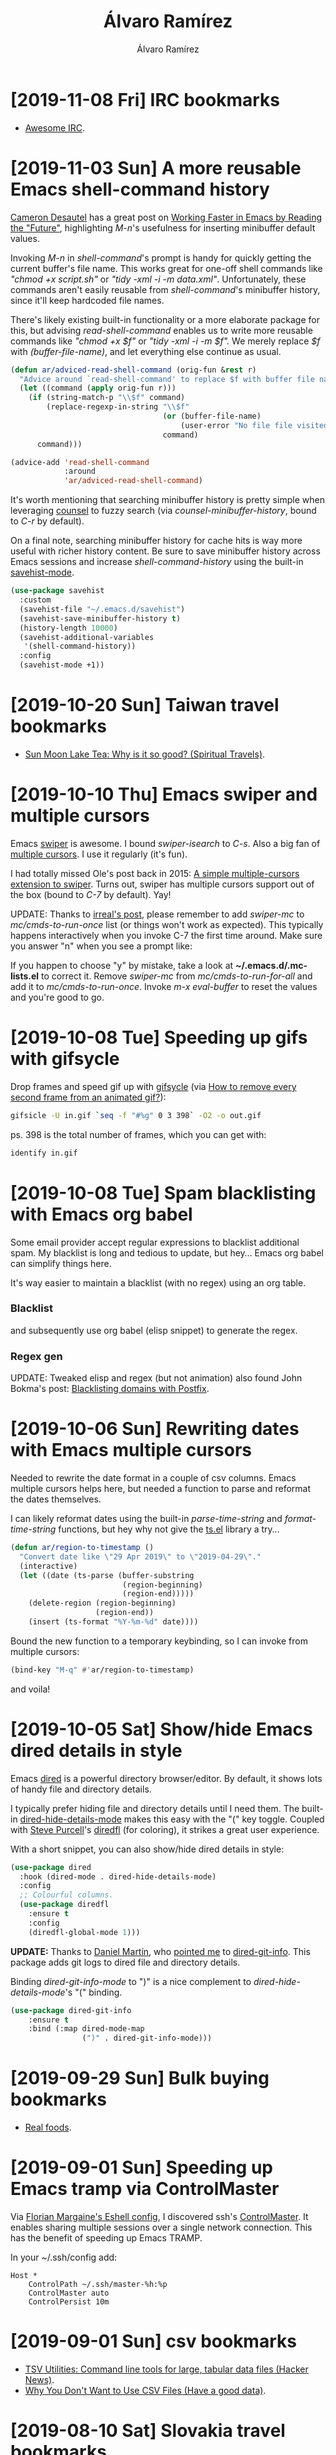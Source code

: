 #+TITLE: Álvaro Ramírez
#+AUTHOR: Álvaro Ramírez
#+OPTIONS: toc:nil num:nil ^:nil
* [2019-11-08 Fri] IRC bookmarks
  :PROPERTIES:
  :CUSTOM_ID: irc-bookmarks
  :END:
- [[https://github.com/davisonio/awesome-irc][Awesome IRC]].
* [2019-11-03 Sun] A more reusable Emacs shell-command history
  :PROPERTIES:
  :CUSTOM_ID: more-reusable-emacs-shell-command-history
  :END:
[[https://twitter.com/camdez][Cameron Desautel]] has a great post on [[https://engineering.collbox.co/post/working-faster-in-emacs-by-reading-the-future/][Working Faster in Emacs by Reading the "Future"]], highlighting /M-n/'s usefulness for inserting minibuffer default values.

Invoking /M-n/ in /shell-command/'s prompt is handy for quickly getting the current buffer's file name. This works great for one-off shell commands like /"chmod +x script.sh"/ or /"tidy -xml -i -m data.xml"/. Unfortunately, these commands aren't easily reusable from /shell-command/'s minibuffer history, since it'll keep hardcoded file names.

There's likely existing built-in functionality or a more elaborate package for this, but advising /read-shell-command/ enables us to write more reusable commands like /"chmod +x $f"/ or /"tidy -xml -i -m $f"./ We merely replace /$f/ with /(buffer-file-name)/, and let everything else continue as usual.

#+ATTR_HTML: :width 50% :height 50%
[[file:images/more-reusable-emacs-shell-command-history/expanded-shell-command.png]]

#+begin_src emacs-lisp
  (defun ar/adviced-read-shell-command (orig-fun &rest r)
    "Advice around `read-shell-command' to replace $f with buffer file name."
    (let ((command (apply orig-fun r)))
      (if (string-match-p "\\$f" command)
          (replace-regexp-in-string "\\$f"
                                    (or (buffer-file-name)
                                        (user-error "No file file visited to replace $f"))
                                    command)
        command)))

  (advice-add 'read-shell-command
              :around
              'ar/adviced-read-shell-command)
#+end_src

It's worth mentioning that searching minibuffer history is pretty simple when leveraging [[https://github.com/abo-abo/swiper][counsel]] to fuzzy search (via /counsel-minibuffer-history/, bound to /C-r/ by default).

#+ATTR_HTML: :width 50% :height 50%
[[file:images/more-reusable-emacs-shell-command-history/richer-shell-command-history.gif]]

On a final note, searching minibuffer history for cache hits is way more useful with richer history content. Be sure to save minibuffer history across Emacs sessions and increase /shell-command-history/ using the built-in [[https://www.emacswiki.org/emacs/SaveHist][savehist-mode]].

#+begin_src emacs-lisp
  (use-package savehist
    :custom
    (savehist-file "~/.emacs.d/savehist")
    (savehist-save-minibuffer-history t)
    (history-length 10000)
    (savehist-additional-variables
     '(shell-command-history))
    :config
    (savehist-mode +1))
#+end_src

* [2019-10-20 Sun] Taiwan travel bookmarks
  :PROPERTIES:
  :CUSTOM_ID: taiwan-travel-bookmarks
  :END:
- [[https://www.nickkembel.com/sun-moon-lake-tea/][Sun Moon Lake Tea: Why is it so good? (Spiritual Travels)]].
* [2019-10-10 Thu] Emacs swiper and multiple cursors
  :PROPERTIES:
  :CUSTOM_ID: emacs-swiper-and-multiple-cursors
  :END:

Emacs [[https://github.com/abo-abo/swiper][swiper]] is awesome. I bound /swiper-isearch/ to /C-s/. Also a big fan of [[https://github.com/magnars/multiple-cursors.el][multiple cursors]]. I use it regularly (it's fun).

I had totally missed Ole's post back in 2015: [[https://oremacs.com/2015/10/14/swiper-mc/][A simple multiple-cursors extension to swiper]]. Turns out, swiper has multiple cursors support out of the box (bound to /C-7/ by default). Yay!

UPDATE: Thanks to [[https://irreal.org/blog/?p=8370][irreal's post]], please remember to add /swiper-mc/ to /mc/cmds-to-run-once/ list (or things won't work as expected). This typically happens interactively when you invoke C-7 the first time around. Make sure you answer "n" when you see a prompt like:

#+ATTR_HTML: :width 50% :height 50%
[[file:images/emacs-swiper-and-multiple-cursors/swiper-mc-no.png]]

If you happen to choose "y" by mistake, take a look at *~/.emacs.d/.mc-lists.el* to correct it. Remove /swiper-mc/ from /mc/cmds-to-run-for-all/
 and add it to /mc/cmds-to-run-once/. Invoke /m-x eval-buffer/ to reset the values and you're good to go.

#+ATTR_HTML: :width 75% :height 75%
[[file:images/emacs-swiper-and-multiple-cursors/swipermc.gif]]

* [2019-10-08 Tue] Speeding up gifs with gifsycle
  :PROPERTIES:
  :CUSTOM_ID: speeding-up-gifs-with-gifsycle
  :END:

  Drop frames and speed gif up with [[https://www.lcdf.org/gifsicle/][gifsycle]] (via [[https://graphicdesign.stackexchange.com/a/20937][How to remove every second frame from an animated gif?]]):

  #+begin_src bash
    gifsicle -U in.gif `seq -f "#%g" 0 3 398` -O2 -o out.gif
  #+end_src

  ps. 398 is the total number of frames, which you can get with:

#+begin_src bash
  identify in.gif
#+end_src

* [2019-10-08 Tue] Spam blacklisting with Emacs org babel
  :PROPERTIES:
  :CUSTOM_ID: spam-blacklisting-with-emacs-org-babel
  :END:
Some email provider accept regular expressions to blacklist additional spam. My blacklist is long and tedious to update, but hey... Emacs org babel can simplify things here.

It's way easier to maintain a blacklist (with no regex) using an org table.

*** Blacklist
  #+begin_src org :exports src
  ,#+name: spam-entries
  | .spammy                |
  | dodgyfella@hotmail.com |
  | henryzeespammer.com    |
  | yumspam.com            |
  #+end_src

and subsequently use org babel (elisp snippet) to generate the regex.

*** Regex gen
  #+begin_src org :exports src
    ,#+begin_src emacs-lisp :var rows=spam-entries
      (require 'dash)
      (require 's)

      (concat "^"
              (s-join "|"
                      (mapcar (lambda (entry)
                                (setq entry (regexp-quote
                                             (s-trim entry)))
                                (assert (s-present? entry))
                                (cond
                                 ;; Blacklist email address: joe@spammer.spammy
                                 ((s-contains-p "@" entry)
                                  (format "(%s)" entry))
                                 ;; Blacklist top-level domain: .spammy
                                 ((s-starts-with-p "\\." entry)
                                  (format "([^.]*%s)" entry))
                                 ;; Blacklist domain: @spammer.spammy
                                 (t
                                  (format "(.*@%s)" entry))))
                              (-sort
                               'string<
                               (-map (lambda (row)
                                       (nth 0 row))
                                     rows))))
              "$")

    ,#+end_src

    ,#+RESULTS:
    : ^([^.]*\.spammy)|(dodgyfella@hotmail\.com)|(.*@henryzeespammer\.com)|(.*@yumspam\.com)$
  #+end_src

UPDATE: Tweaked elisp and regex (but not animation) also found John Bokma's post: [[http://johnbokma.com/blog/2019/05/13/blacklisting-domains-with-postfix.html][Blacklisting domains with Postfix]].

  #+ATTR_HTML: :width 75% :height 75%
  [[file:images/spam-blacklisting-with-emacs-org-babel/blacklist.png]]

* [2019-10-06 Sun] Rewriting dates with Emacs multiple cursors
  :PROPERTIES:
  :CUSTOM_ID: rewriting-dates-with-emacs-multiple-cursors
  :END:
  Needed to rewrite the date format in a couple of csv columns. Emacs multiple cursors helps here, but needed a function to parse and reformat the dates themselves.

  I can likely reformat dates using the built-in /parse-time-string/ and /format-time-string/ functions, but hey why not give the [[https://github.com/alphapapa/ts.el][ts.el]] library a try...

#+begin_src emacs-lisp
  (defun ar/region-to-timestamp ()
    "Convert date like \"29 Apr 2019\" to \"2019-04-29\"."
    (interactive)
    (let ((date (ts-parse (buffer-substring
                           (region-beginning)
                           (region-end)))))
      (delete-region (region-beginning)
                     (region-end))
      (insert (ts-format "%Y-%m-%d" date))))
#+end_src

Bound the new function to a temporary keybinding, so I can invoke from multiple cursors:

#+begin_src emacs-lisp
  (bind-key "M-q" #'ar/region-to-timestamp)
#+end_src

and voila!

#+ATTR_HTML: :width 40% :height 40%
[[file:images/rewriting-dates-with-emacs-multiple-cursors/ts.gif]]

* [2019-10-05 Sat] Show/hide Emacs dired details in style
  :PROPERTIES:
  :CUSTOM_ID: showhide-emacs-dired-details-in-style
  :END:
Emacs [[https://www.gnu.org/software/emacs/manual/html_node/emacs/Dired.html][dired]] is a powerful directory browser/editor. By default, it shows lots of handy file and directory details.

#+ATTR_HTML: :width 75% :height 75%
[[file:images/showhide-emacs-dired-details-in-style/dired.png]]

I typically prefer hiding file and directory details until I need them. The built-in [[https://www.gnu.org/software/emacs/manual/html_node/emacs/Misc-Dired-Features.html][dired-hide-details-mode]] makes this easy with the "(" key toggle. Coupled with [[https://twitter.com/sanityinc][Steve Purcell]]'s [[https://github.com/purcell/diredfl][diredfl]] (for coloring), it strikes a great user experience.

#+ATTR_HTML: :width 75% :height 75%
[[file:images/showhide-emacs-dired-details-in-style/diredfl.gif]]

With a short snippet, you can also show/hide dired details in style:

  #+begin_src emacs-lisp
    (use-package dired
      :hook (dired-mode . dired-hide-details-mode)
      :config
      ;; Colourful columns.
      (use-package diredfl
        :ensure t
        :config
        (diredfl-global-mode 1)))
  #+end_src

*UPDATE:* Thanks to [[https://twitter.com/dmartincy][Daniel Martín]], who [[https://twitter.com/dmartincy/status/1180512330288975872][pointed me]] to [[https://github.com/clemera/dired-git-info][dired-git-info]]. This package adds git logs to dired file and directory details.

#+ATTR_HTML: :width 90% :height 90%
[[file:images/showhide-emacs-dired-details-in-style/dired-git-info.gif]]

Binding /dired-git-info-mode/ to ")" is a nice complement to /dired-hide-details-mode/'s "(" binding.

  #+begin_src emacs-lisp
    (use-package dired-git-info
        :ensure t
        :bind (:map dired-mode-map
                    (")" . dired-git-info-mode)))
  #+end_src

* [2019-09-29 Sun] Bulk buying bookmarks
  :PROPERTIES:
  :CUSTOM_ID: bulk-buying-bookmarks
  :END:
  - [[https://www.realfoods.co.uk][Real foods]].
* [2019-09-01 Sun] Speeding up Emacs tramp via ControlMaster
  :PROPERTIES:
  :CUSTOM_ID: speeding-up-emacs-tramp-via-controlmaster
  :END:
Via [[https://gist.github.com/ralt/a36288cd748ce185b26237e6b85b27bb][Florian Margaine's Eshell config]], I discovered ssh's [[https://man.openbsd.org/ssh_config#ControlMaster][ControlMaster]]. It enables sharing multiple sessions over a single network connection. This has the benefit of speeding up Emacs TRAMP.

In your ~/.ssh/config add:

#+begin_src fundamental
  Host *
      ControlPath ~/.ssh/master-%h:%p
      ControlMaster auto
      ControlPersist 10m
#+end_src
* [2019-09-01 Sun] csv bookmarks
  :PROPERTIES:
  :CUSTOM_ID: csv-bookmarks
  :END:
- [[https://news.ycombinator.com/item?id=20848581][TSV Utilities: Command line tools for large, tabular data files (Hacker News)]].
- [[https://haveagooddata.net/posts/why-you-dont-want-to-use-csv-files/][Why You Don't Want to Use CSV Files (Have a good data)]].

* [2019-08-10 Sat] Slovakia travel bookmarks
  :PROPERTIES:
  :CUSTOM_ID: slovakia-travel-bookmarks
  :END:
- [[https://en.wikipedia.org/wiki/High_Tatras][High Tatras mountains (wonderful hikes)]].
* [2019-07-14 Sun] Thumbnailing pdf page
  :PROPERTIES:
  :CUSTOM_ID: thumbnailing-pdf-page
  :END:

  If you ever need to thumbnail a pdf page, imagemagick has got you covered. For example, to thumbnail page 3, you can use:

  #+begin_src sh :results verbatim
    convert path/to/input.pdf[2] path/to/output.png
  #+end_src

  #+RESULTS:
  #+begin_example
convert -resize 10000x10000 path/to/input.pdf[2] path/to/output.png
convert: FailedToExecuteCommand `'gs' -sstdout=%stderr -dQUIET -dSAFER -dBATCH -dNOPAUSE -dNOPROMPT -dMaxBitmap=500000000 -dAlignToPixels=0 -dGridFitTT=2 '-sDEVICE=pngalpha' -dTextAlphaBits=4 -dGraphicsAlphaBits=4 '-r72x72' -dFirstPage=3 -dLastPage=3 '-sOutputFile=/var/folders/2y/nj_s07ms7l5gfsffh89_79zm0000gn/T/magick-30950xzlPsgqGUwtA%d' '-f/var/folders/2y/nj_s07ms7l5gfsffh89_79zm0000gn/T/magick-30950jpGyui82uGOQ' '-f/var/folders/2y/nj_s07ms7l5gfsffh89_79zm0000gn/T/magick-30950cuDVTNjArshs'' (1) @ error/pdf.c/InvokePDFDelegate/292.
  #+end_example

However, I had the error above (missing gs), resolved by installing ghostscript.

  #+begin_src sh
    brew install ghostscript
  #+end_src
* [2019-07-12 Fri] Outdoor bookmarks
  :PROPERTIES:
  :CUSTOM_ID: outdoor-bookmarks
  :END:
- [[https://lnt.org/why/7-principles/][The Seven Principles of Leave No Trace]].
* [2019-07-07 Sun] gnuplot bookmarks
  :PROPERTIES:
  :CUSTOM_ID: gnuplot-bookmarks
  :END:
- [[https://raymii.org/s/tutorials/GNUplot_tips_for_nice_looking_charts_from_a_CSV_file.html][GNUplot tips for nice looking charts from a CSV file]].
* [2019-06-04 Tue] gnu global, ctags, and Emacs setup
  :PROPERTIES:
  :CUSTOM_ID: gnu-global-ctags-and-emacs-setup
  :END:
Install gnu global (ensure homebrew uses --with-exuberant-ctags flag).

  #+begin_src sh
    brew install global
    brew install ctags
    pip install pygments
  #+end_src

.ctags

#+begin_src fundamental
--langdef=swift
--langmap=swift:.swift
--regex-swift=/[[:<:]]class[[:>:]][[:space:]]+([[:alnum:]_]+)/\1/c,class/
--regex-swift=/[[:<:]]enum[[:>:]][[:space:]]+([[:alnum:]_]+)/\1/e,enum/
--regex-swift=/[[:<:]]func[[:>:]][[:space:]]+([[:alnum:]_]+)/\1/f,function/
--regex-swift=/[[:<:]]protocol[[:>:]][[:space:]]+([[:alnum:]_]+)/\1/P,protocol/
--regex-swift=/[[:<:]]struct[[:>:]][[:space:]]+([[:alnum:]_]+)/\1/s,struct/
--regex-swift=/[[:<:]]typealias[[:>:]][[:space:]]+([[:alnum:]_]+)/\1/t,typealias/
#+end_src

.globalrc

#+begin_src fundamental
  default:\
      :tc=pygments:

  ctags:\
      :tc=exuberant-ctags:

  exuberant-ctags|plugin-example|setting to use Exuberant Ctags plug-in parser:\
      :tc=common:\
      :ctagscom=ctags:\
      :ctagslib=$libdir/gtags/exuberant-ctags.la:\
      :langmap=Swift\:.swift:\
      :gtags_parser=Swift\:$ctagslib:

  pygments:\
      :tc=pygments-parser:

  pygments-parser|Pygments plug-in parser:\
      :langmap=Swift\:.swift:\
      :gtags_parser=Swift\:$pygmentslib:\
      :langmap=Common-Lisp\:.cl.lisp.el:\
      :gtags_parser=Common-Lisp\:$pygmentslib:\
      :langmap=Python\:.py.pyw.sc.tac.sage:\
      :gtags_parser=Python\:$pygmentslib:\
      :langmap=Ruby\:.rb.rbw.rake.gemspec.rbx.duby:\
      :gtags_parser=Ruby\:$pygmentslib:\
      :langmap=Objective-C++\:.mm.hh:\
      :gtags_parser=Objective-C++\:$pygmentslib:\
      :langmap=Objective-C\:.m.h:\
      :gtags_parser=Objective-C\:$pygmentslib:\
      :ctagscom=ctags:\
      :pygmentslib=$libdir/gtags/pygments-parser.la:\
      :tc=common:

  common:\
      :skip=build/,HTML/,HTML.pub/,tags,TAGS,ID,y.tab.c,y.tab.h,gtags.files,cscope.files,cscope.out,cscope.po.out,cscope.in.out,SCCS/,RCS/,CVS/,CVSROOT/,{arch}/,autom4te.cache/,*.orig,*.rej,*.bak,*~,#*#,*.swp,*.tmp,*_flymake.*,*_flymake,*.o,*.a,*.so,*.lo,*.zip,*.gz,*.bz2,*.xz,*.lzh,*.Z,*.tgz,*.min.js,*min.css:
#+end_src

#+begin_src emacs-lisp
  (use-package counsel-gtags
    :ensure t
    :commands counsel-gtags-mode
    :bind (:map
           counsel-gtags-mode-map
           ("M-." . counsel-gtags-dwim)
           ("M-," . counsel-gtags-go-backward))
    :hook ((swift-mode . counsel-gtags-mode)
           (swift-mode . ggtags-mode)))

  ;; Needs .ctags and .globalrc in $HOME.
  (use-package ggtags
    :ensure t
    :commands ggtags-mode)
#+end_src

Helpful references

https://github.com/osdakira/dotfiles/blob/395640726d669674496a8035458840f0742e54a5/gtags.conf
https://github.com/NicholasTD07/dotfiles/blob/e66eb05b408fbcb0d47994fc8a0a79bf438b9e03/.globalrc
https://github.com/NicholasTD07/dotfiles/blob/master/.ctags
https://github.com/sg2002/gtags.conf-tutorial/blob/master/gtags.conf
https://aozsky.com/swift/swift_ide

* [2019-05-29 Wed] mu4e as macOS mail composer
  :PROPERTIES:
  :CUSTOM_ID: mu4e-as-macos-mail-composer
  :END:
Via [[https://www.reddit.com/r/emacs/comments/6lh2pp/using_emacs_as_default_mailer_on_macos][Using Emacs as Default Mailer on macOS]], a tiny script to handle mailto: links.

From //Script Editor/, save following script as Application (MailOnEmacs.app). From Mail.app, /Preferences -> Default email reader/ and chosse MailOnEmacs.app.

  #+begin_src applescript
    on open location myurl
            tell application "Emacs" to activate
            set text item delimiters to {":"}
            do shell script "/path/to/emacsclient --eval '(browse-url-mail \"" & myurl & "\")'"
    end open location
  #+end_src

* [2019-05-26 Sun] New sudo user snippet
  :PROPERTIES:
  :CUSTOM_ID: new-sudo-user-snippet
  :END:
I don't add linux sudoers frequently enough. Always looking it up. Keeping snippet.
#+begin_src sh
  adduser -m -d /home/<username> <username>
  passwd <username>
  usermod -aG sudo <username>
#+end_src
* [2019-05-24 Fri] Plotting ledger reports in org
  :PROPERTIES:
  :CUSTOM_ID: plotting-ledger-reports-in-org
  :END:
*** My ledger file

Save path to [[file:plotting-ledger-reports-in-org/my.ledger][my.ledger]] in /ledger-file/ block.

#+begin_src org :exports src
  ,#+name: ledger-file
  ,#+begin_src emacs-lisp
  "my.ledger"
  ,#+end_src
#+end_src

*** gnuplot terminal (png or qt)

Select gnuplot terminal. Using png to output images, but qt is handy too for interactive chart inspection.

#+begin_src org :exports src
Use png for inline or qt for interactive
,#+name: gnuplot-term
,#+begin_src emacs-lisp
"png"
,#+end_src
#+end_src

*** Monthly Income and Expenses

Generate income report.

#+begin_src org :exports src
,#+name: income-data
,#+begin_src bash :results table :noweb yes
  ledger -f <<<ledger-file>>> -j reg ^Income -M --collapse --plot-amount-format="%(format_date(date, \"%Y-%m-%d\")) %(abs(quantity(scrub(display_amount))))\n"
,#+end_src
#+end_src

Generate expenses report.

#+begin_src org :exports src
,#+name: expenses-data
,#+begin_src sh :results table :noweb yes
  ledger -f <<<ledger-file>>> -j reg ^Expenses -M --collapse
,#+end_src
#+end_src

Plot income vs expenses.

#+begin_src gnuplot :noweb yes :var myterm=gnuplot-term income=income-data expenses=expenses-data :exports both :file monthly-income-and-expenses.png
set terminal myterm size 3500,1500
set style data histogram
set style histogram clustered gap 1
set style fill transparent solid 0.4 noborder
set xtics nomirror scale 0 center
set ytics add ('' 0) scale 0
set border 1
set grid ytics
set title "Monthly Income and Expenses"
set ylabel "Amount"
plot income using 2:xticlabels(strftime('%b', strptime('%Y-%m-%d', strcol(1)))) title "Income" linecolor rgb "light-salmon", '' using 0:2:2 with labels left font "Courier,8" rotate by 15 offset -4,0.5 textcolor linestyle 0 notitle, expenses using 2 title "Expenses" linecolor rgb "light-green", '' using 0:2:2 with labels left font "Courier,8" rotate by 15 offset 0,0.5 textcolor linestyle 0 notitle
#+end_src

* [2019-05-21 Tue] Changing MAC address in org
  :PROPERTIES:
  :CUSTOM_ID: changing-mac-address-from-org-mode
  :END:
Via Minko Gechev's [[https://twitter.com/mgechev/status/1130441471105093632?s=12][tweet]]. Saving in an org block, just because...

  #+begin_src sh :dir /sudo::
    changeMAC() {
        local mac=$(openssl rand -hex 6 | sed 's/\(..\)/\1:/g; s/.$//')
        ifconfig en0 ether $mac
        ifconfig en0 down
        ifconfig en0 up
        echo "Your new physical address is $mac"
    }

    changeMAC
  #+end_src

  #+RESULTS:
  : Your new physical address is aa:36:ee:d2:ee:66

ps. Also see [[http://xenodium.com/execute-org-blocks-as-root/][Execute org blocks as root]].

* [2019-05-17 Fri] Charting bookmarks
  :PROPERTIES:
  :CUSTOM_ID: charting-bookmarks
  :END:
- [[https://github.com/kroitor/asciichart][asciichart: Nice-looking lightweight console ASCII line charts ╭┈╯ for NodeJS and browsers with no dependencies]].
- [[https://github.com/guptarohit/asciigraph][asciigraph: Go package to make lightweight ASCII line graph]].
- [[https://github.com/mkaz/termgraph][Termgraph: a python command-line tool which draws basic graphs in the terminal]].

* [2019-05-11 Sat] Building swift-format
  :PROPERTIES:
  :CUSTOM_ID: building-swift-format
  :END:
Trying out [[https://github.com/google/swift][Google's swift-format]]. Build with:

  #+begin_src sh
  git clone https://github.com/google/swift.git swift-format
  cd swift-format
  git checkout format
  git submodule init
  git submodule update
  swift build
  #+end_src

#+begin_src sh :results verbatim :exports both
  .build/x86_64-apple-macosx/debug/swift-format --help
#+end_src

#+RESULTS:
#+begin_example
OVERVIEW: Format or lint Swift source code.

USAGE: swift-format [options] <filename or path> ...

OPTIONS:
  --configuration         The path to a JSON file containing the configuration of the linter/formatter.
  --in-place, -i          Overwrite the current file when formatting ('format' mode only).
  --mode, -m              The mode to run swift-format in. Either 'format', 'lint', or 'dump-configuration'.
  --recursive, -r         Recursively run on '.swift' files in any provided directories.
  --version, -v           Prints the version and exists
  --help                  Display available options

POSITIONAL ARGUMENTS:
  filenames or paths      One or more input filenames
#+end_example

* [2019-05-06 Mon] Ledger query snippets
  :PROPERTIES:
  :CUSTOM_ID: ledger-query-snippets
  :END:
*** Expenses paid in cash between two dates
    #+begin_src sh
    ledger -f my.ledger reg "^Expenses" and expr 'any(account=~/Assets:Cash:Wallet/)' -b 02/19 -e 04/09
    #+end_src
*** Bank account income between two dates
    #+begin_src sh
    ledger -f my.ledger reg "^Assets:Bank:Acme" and expr "amount > 0" -b 02/19 -e 04/09
    #+end_src
*** Formatting reg output
    #+begin_src sh
    ledger -f my.ledger reg "^Assets:Bank:Acme" --format="%(payee) %(amount)\n"
    #+end_src
* [2019-05-04 Sat] Batch file renaming with counsel, find-dired, and wdired
  :PROPERTIES:
  :CUSTOM_ID: batch-renaming-with-counsel-find-dired-and-wdired
  :END:
The first time I saw [[https://www.gnu.org/software/emacs/manual/html_node/emacs/Wdired.html][wdired]] in action, it blew my mind. wdired makes [[https://www.gnu.org/software/emacs/manual/html_node/emacs/Dired.html#Dired][dired]] (directory editor) buffers writeable, so you can edit them like any other Emacs buffer. You can subsequently use all your favorite file-editing tricks to rename files (amongst other things). You can see it in action at the end of [[http://emacsrocks.com/e16.html][Emacs Rocks episode 16]].

When combining [[https://www.gnu.org/software/emacs/manual/html_node/emacs/Dired-and-Find.html][find-dired]] with wdired, one can easily find matching files and quickly batch rename them using something like [[https://github.com/magnars/multiple-cursors.el][multiple cursors]] or [[https://www.gnu.org/software/emacs/manual/html_node/emacs/Keyboard-Macros.html][keyboard macros]]. I've been a fan of the /find-dired/ -> /dired-toggle-read-only/ -> /mc/mark-all-like-this/ workflow for quite some time, but I always wished I could adjust /find-dired/ queries a little quicker by getting immediate feedback.

Completion frontends like [[https://github.com/abo-abo/swiper][ivy]] and [[https://github.com/emacs-helm/helm][helm]] are perfect for getting this kind of immediate feedback. Peeking into ivy's [[https://github.com/abo-abo/swiper/blob/master/counsel.el][counsel source]], I borrowed some ideas to glue counsel-style narrowing on a find command, which I can easily translate to a writeable dired buffer for all that joyful-mutiple-cursor-editing experience.

#+ATTR_HTML: :width 50% :height 50%
[[file:images/batch-renaming-with-counsel-find-dired-and-wdired/counsel-find.gif]]

The code for /ar/counsel-find/ is a little rough but can be found at [[https://github.com/xenodium/dotsies/blob/master/emacs/ar/ar-counsel-find.el][here]].

* [2019-04-26 Fri] VPS bookmarks
  :PROPERTIES:
  :CUSTOM_ID: vps-bookmarks
  :END:
- [[https://www.scaleway.com][Scaleway: Scalable Cloud Platform Designed for Developers]].
- [[https://www.vultr.com][Vultr]].
* [2019-04-22 Mon] Svelte bookmarks
  :PROPERTIES:
  :CUSTOM_ID: svelte-bookmarks
  :END:
- [[https://svelte.dev/blog/svelte-3-rethinking-reactivity][Svelte 3: Rethinking reactivity]].
- [[https://svelte.dev/blog/write-less-code][Write less code (metric you're not paying attention to)]].
* [2019-04-16 Tue] Mark region, indent, restore location
  :PROPERTIES:
  :CUSTOM_ID: mark-region-indent-restore-location
  :END:
When I'm not using an automatic code formatter (ie. clang-format, gofmt, etc.), I often find myself using Emacs region marking commands like /mark-defun/, /er/expand-region/, and /mark-whole-buffer/ prior to pressing <tab>, which is bound to /indent-for-tab-command/.

This is all working as expected: the selection gets indented and the point is left in the current location.

Say we have the following snippet we'd like to indent.

[[file:images/mark-region-indent-restore-location/before.png]]

Mark region with C-M-h (mark-defun)

[[file:images/mark-region-indent-restore-location/selection.png]]

Indent with <tab> (indent-for-tab-command)

[[file:images/mark-region-indent-restore-location/basic-indent.png]]

We're done. The selected function is now indented as expected.

But... I always wished the point returned to the location prior to initiating the region-marking command, in this case /mark-defun/.

In short, I wish the point had ended in the following location.

[[file:images/mark-region-indent-restore-location/smart-indent.png]]

I'm not aware of an existing package that helps with this, so here's a tiny minor mode (divert-mode) to help with restoring point location after indenting a region. The /diverted-events/ variable can be used to track specific region selecting commands and associate breadcrumb functions to replace the point location as needed.

 #+begin_src emacs-lisp
   ;;; diverted.el --- Identify temporary diversions and automatically
   ;;; move point back to original location.

   ;;; Commentary:
   ;; Automatically come back to a original location prior to diversion.


   ;;; Code:

   (require 'cl)
   (require 'seq)

   (defstruct diverted-event
     from ;; Initial function (eg. 'mark-defun)
     to ;; Follow-up function (eg. 'indent-for-tab-command)
     breadcrumb)

   (defvar diverted-events
     (list
      (make-diverted-event :from 'mark-defun
                           :to 'indent-for-tab-command
                           :breadcrumb (lambda ()
                                         (diverted--pop-to-mark-command 2)))
      (make-diverted-event :from 'er/expand-region
                           :to 'indent-for-tab-command
                           :breadcrumb (lambda ()
                                         (diverted--pop-to-mark-command 2)))
      (make-diverted-event :from 'mark-whole-buffer
                           :to 'indent-for-tab-command
                           :breadcrumb (lambda ()
                                         (diverted--pop-to-mark-command 2))))
     "Diversion events to look for.")

   (defun diverted--resolve (symbol)
     "Resolve SYMBOL to event."
     (seq-find (lambda (event)
                 (equal symbol
                        (diverted-event-from event)))
               diverted-events))

   (defun diverted--pop-to-mark-command (n)
     "Invoke `pop-to-mark-command' N number of times."
     (dotimes (_ n)
       (pop-to-mark-command)))

   (defun diverted--advice-fun (orig-fun &rest r)
     "Get back to location prior to diversion using advice around `diverted-events' (ORIG-FUN and R)."
     (let ((recognized-event (diverted--resolve last-command)))
       (when recognized-event
         (funcall (diverted-event-breadcrumb recognized-event))
         (message "Breadcrumbed prior to `%s'"
                  (diverted-event-from recognized-event)))))

   (defun diverted-mode-enable ()
     "Enable diverted-mode."
     (interactive)
     (diverted-mode-disable)
     (mapc (lambda (event)
             (advice-add (diverted-event-to event)
                         :after
                         'diverted--advice-fun)
             (message "Looking for `%s' after `%s' diversions."
                      (diverted-event-to event)
                      (diverted-event-from event)))
           diverted-events)
     (message "diverted-mode enabled"))

   (defun diverted-mode-disable ()
     "Disable diverted-mode."
     (interactive)
     (mapc (lambda (event)
             (advice-remove (diverted-event-to event)
                            'diverted--advice-fun)
             (message "Ignoring `%s' after `%s' diversions."
                      (diverted-event-to event)
                      (diverted-event-from event)))
           diverted-events)
     (message "diverted-mode disabled"))

   (define-minor-mode diverted-mode
     "Detect temporary diversions and restore point location."
     :init-value nil
     :lighter " diverted"
     :global t
     (if diverted-mode
         (diverted-mode-enable)
       (diverted-mode-disable)))

   (provide 'diverted)

   ;;; diverted.el ends here
 #+end_src

UPDATE(2019-04-20): Source [[https://github.com/xenodium/dotsies/blob/master/emacs/ar/diverted.el][on github]].

* [2019-04-14 Sun] Wider web bookmarks
  :PROPERTIES:
  :CUSTOM_ID: wider-web-bookmarks
  :END:
  :MODIFIED:
  [2019-04-14 Sun]
  :END:
- [[https://attic.city/][Attic: Search Hundreds of Small and Local Stores and Boutiques]].
- [[https://awesomelists.top/][Awesome Search]].
- [[https://indieseek.xyz/links/][Indieseek.xyz Directory]].
- [[https://millionshort.com/][Million Short - What haven't you found?]].
- [[https://pinboard.in/search/][Pinboard: social bookmarking for introverts]].
- [[https://lite.qwant.com/][Qwant Lite]].
- [[https://www.startpage.com][Startpage (claims most private seatch engine)]].
- [[http://ubu.com/][UbuWeb]].
- [[https://wiby.me/][wiby.me - the search engine for classic websites]].
- [[https://www.wikiart.org/][WikiArt.org - Visual Art Encyclopedia]].
* [2019-04-14 Sun] Compound interest calculations
  :PROPERTIES:
  :CUSTOM_ID: compound-interest-calculations
  :END:

Saving [[https://twitter.com/tonytechwriter][Tony Bedford's]] python snippets for [[https://coffeeandcode.neocities.org/financial-calculations-1.html][calculating compound interest]]. Really just an excuse to fire up Emacs and play with org babel.

  #+begin_src python :results output :exports both
    t = 20 # years
    r = 0.07 # rate
    pv = 200000.00 # present value
    fv = pv * (1+r)**t # future value
    print("Pension of %.2f at %d%% will be worth %.2f in %d years" % (pv, 100 * r, fv, t))
  #+end_src

  #+RESULTS:
  : Pension of 200000.00 at 7% will be worth 773936.89 in 20 years


  #+begin_src python :results output :exports both
    t = 20 # years
    r = 0.07 # rate
    pv = 200000.00 # present value
    n = 1
    fv = pv * (1 + r/n)**(n*t) # future value
    print ("First formula calculates final value to: %.2f" % fv)

    fv = pv * (1 + r/n)**(n*1) # year 1 only
    print("Year %d: %.2f" % (1, fv))
    for i in range (2, t+1):
        fv = fv * (1 + r/n)**(n*1) # Calculate one year at a time
        print("Year %d: %.2f" % (i, fv))
  #+end_src

  #+RESULTS:
  #+begin_example
  First formula calculates final value to: 773936.89
  Year 1: 214000.00
  Year 2: 228980.00
  Year 3: 245008.60
  Year 4: 262159.20
  Year 5: 280510.35
  Year 6: 300146.07
  Year 7: 321156.30
  Year 8: 343637.24
  Year 9: 367691.84
  Year 10: 393430.27
  Year 11: 420970.39
  Year 12: 450438.32
  Year 13: 481969.00
  Year 14: 515706.83
  Year 15: 551806.31
  Year 16: 590432.75
  Year 17: 631763.04
  Year 18: 675986.46
  Year 19: 723305.51
  Year 20: 773936.89
  #+end_example

* [2019-04-11 Thu] Building mu/mu4e on macOS
  :PROPERTIES:
  :CUSTOM_ID: building-mumu4e-on-macos
  :END:

Recently built Emacs's [[http://www.djcbsoftware.nl/code/mu/][mu/mu4e]] 1.2.0 from source on macOS. Steps:

#+begin_src sh
  brew install gmime
  export CPPFLAGS=-I$(brew --prefix)/Cellar/gmime/3.2.3/include
  export LDFLAGS=-L$(brew --prefix)/Cellar/gmime/3.2.3/lib
  export PKG_CONFIG_PATH=$(brew --prefix)/Cellar/gmime/3.2.3/lib/pkgconfig:$(brew --prefix)/opt/libffi/lib/pkgconfig
  ./configure --prefix=$(~/local) --disable-dependency-tracking
  make install
#+end_src

UPDATE(2019-04-16): Another approach at Irreal's [[https://irreal.org/blog/?p=7976][Mu/mu4e 1.2 Available]].

* [2019-03-30 Sat] Reading spreadsheets with python/pandas
  :PROPERTIES:
  :CUSTOM_ID: reading-spreadsheets-with-pythonpandas
  :END:

Via [[https://twitter.com/python_tip/status/1111349676106833920][Daily python tip]], a snippet to read xls files in python. This will come in handy. Saving for future.

Get set up with:

#+begin_src sh
  pip install pandas
  pip install xlrd
#+end_src

Read with:

#+begin_src python :results output :exports both
  import pandas
  xlf = pandas.ExcelFile("sheet.xlsx")
  print xlf.sheet_names
#+end_src

#+RESULTS:
: [u'my sheet']

* [2019-03-17 Sun] Inserting numbers with Emacs multiple cursors
  :PROPERTIES:
  :CUSTOM_ID: inserting-numbers-with-emacs-multiple-cursors
  :END:
  TIL that multiple cursor's /mc/insert-numbers/ enables you to quickly enter increasing numbers for each cursor. I have /mc/insert-numbers/ bound to # in /region-bindings-mode-map./ By default, sequence starts at 0, but invoking /mc/insert-numbers/ with prefix enables you to quickly change that.

  Came in handy when numbering an org table:

[[file:images/inserting-numbers-with-emacs-multiple-cursors/mc-number.gif]]

* [2019-03-17 Sun] Brazil travel bookmarks
  :PROPERTIES:
  :CUSTOM_ID: brazil-travel-bookmarks
  :END:
  - [[http://www.uxua.com/][UXUA Casa Hotel and Spa in Trancoso, Brazil]].
* [2019-03-17 Sun] Bath travel bookmarks
  :PROPERTIES:
  :CUSTOM_ID: bath-travel-bookmarks
  :END:
  - [[https://www.yelp.com/biz/beas-vintage-tea-rooms-bath][Beas Vintage Tea Rooms (Yelp)]].
* [2019-03-17 Sun] Half marathon training
  :PROPERTIES:
  :CUSTOM_ID: half-marathon-training
  :END:

From https://assets.bupa.co.uk/~/media/images/healthmanagement/pdfs/half-marathon-beginner.pdf

Starting from week 4:

| Week | Monday | Tuesday      | Wednesday     | Thursday | Friday                 | Saturday | Sunday          |
|------+--------+--------------+---------------+----------+------------------------+----------+-----------------|
|    4 | *Rest*   | *40 mins easy* | *30 mins tempo* | *Rest*     | *40 mins cross*          | *Rest*     | *(03/24) 60 mins* |
|      |        | 6.7 km       | 5.1 Km        |          | -                      |          | -               |
|      |        | 41:51 m      | 30:00 m       |          |                        |          |                 |
|      |        | 61.3 Kg      | 60.8 Kg       |          |                        |          |                 |
|------+--------+--------------+---------------+----------+------------------------+----------+-----------------|
|    5 | *Rest*   | *40 mins easy* | *30 mins tempo* | *Rest*     | *40 mins interval*       | *Rest*     | *(03/31) 11 Km*   |
|      |        | 11.9 Km      | -             |          | 5.99 Km                |          | 11.0 Km         |
|      |        | 80:00 m      |               |          | 40 m                   |          | 60:08 m         |
|------+--------+--------------+---------------+----------+------------------------+----------+-----------------|
|    6 | Rest   | 40 mins easy | 30 mins tempo | Rest     | 40 mins interval/cross | Rest     | (04/07) 13 Km   |
|    7 | Rest   | 40 mins easy | 30 mins tempo | Rest     | 40 mins interval       | Rest     | (04/14) 60 mins |
|    8 | Rest   | 40 mins easy | 30 mins tempo | Rest     | 50 mins interval/cross | Rest     | (04/21) 16 Km   |
|    9 | Rest   | 40 mins easy | 30 mins tempo | Rest     | 50 mins interval       | Rest     | (04/28) 8 Km    |
|   10 | Rest   | 40 mins easy | 30 mins tempo | Rest     | 40 mins interval/cross | Rest     | (05/05) 19 Km   |
|   11 | Rest   | 40 mins easy | 30 mins tempo | Rest     | 40 mins interval       | Rest     | (05/12) 10 Km   |
|   12 | Rest   | 40 mins easy | 30 mins tempo | Rest     | 50 mins easy           | Rest     | (05/19) Race    |

* [2019-03-16 Sat] No Emacs frame refocus on macOS
  :PROPERTIES:
  :CUSTOM_ID: no-emacs-frame-refocus-on-macos
  :END:
  This one's been bugging me for a while. On macOS, Emacs automatically focuses (raises) other frames when one is closed.

#+ATTR_HTML: :width 50% :height 50%
[[file:images/no-emacs-frame-refocus-on-macos/before.gif]]

  This has the unfortunate side-effect that I could be moved from one macOS desktop/space to another when closing an Emacs frame.

  Finally managed do something about it. Since I install Emacs on macOS via homebrew, a +[[https://github.com/xenodium/homebrew-emacs-plus/commit/79a8e98b222fa262746f6db620ddd1fdb151ece9][small patch on emacs-plus recipe]]+ [[https://github.com/d12frosted/homebrew-emacs-plus/pull/122/commits/71bf246930bfedb337bcc0e21587ccbbb917e5bf][small patch on emacs-plus recipe]] did the job.

#+ATTR_HTML: :width 50% :height 50%
[[file:images/no-emacs-frame-refocus-on-macos/after.gif]]

  UPDATE: Pull request [[https://github.com/d12frosted/homebrew-emacs-plus/pull/122][merged]] in d12frosted/emacs-plus.

  The +[[https://github.com/xenodium/homebrew-emacs-plus/commit/79a8e98b222fa262746f6db620ddd1fdb151ece9][patch]]+ [[https://github.com/d12frosted/homebrew-emacs-plus/pull/122/commits/71bf246930bfedb337bcc0e21587ccbbb917e5bf][patch]] has been merged into [[https://github.com/d12frosted/homebrew-emacs-plus][d12frosted/homebrew-emacs-plus]]. To use:

#+begin_src sh
  brew tap d12frosted/emacs-plus
  brew install emacs-plus --without-spacemacs-icon --with-no-frame-refocus
#+end_src

  Balance restored.

* [2019-03-16 Sat] Checksums on linux/macOS
  :PROPERTIES:
  :CUSTOM_ID: checksums-on-linuxmacos
  :END:
*** MD5
    #+begin_src sh
      md5 file
    #+end_src
*** SHA-1
    #+begin_src sh
      shasum -a 1 file
    #+end_src
*** SHA-256
    #+begin_src sh
      shasum -a 256 file
    #+end_src
* [2019-03-12 Tue] Language server protocol (LSP) bookmarks
  :PROPERTIES:
  :CUSTOM_ID: language-server-protocol-lsp-bookmarks
  :END:
  :MODIFIED:
  [2019-04-14 Sun]
  :END:
- [[https://github.com/eclipse/eclipse.jdt.ls][Eclipse JDT Language Server]].
- [[https://github.com/emacs-lsp/lsp-java][Emacs Java IDE using Eclipse JDT Language Server]].
- [[https://github.com/vscode-langservers/vscode-html-languageserver-bin][vscode-html-languageserver extracted from VSCode]].
* [2019-02-24 Sun] Copy from desktop to mobile via QR code
  :PROPERTIES:
  :CUSTOM_ID: copy-from-desktop-to-mobile-via-qr-code
  :END:
[[https://twitter.com/marcin_mbork][Marcin Borkowski]] has a nice [[http://mbork.pl/2019-02-24_Transferring_strings_to_a_phone_via_QR_codes][tip]] to quickly copy text or URLs between desktop and mobile using QR codes.

Wrote a little elisp to do a similar thing using the clipboard via Emacs:

#+begin_src emacs-lisp
  (defun ar/misc-clipboard-to-qr ()
    "Convert text in clipboard to qrcode and display within Emacs."
    (interactive)
    (let ((temp-file (concat (temporary-file-directory) "qr-code")))
      (if (eq 0 (shell-command (format "qrencode -s10 -o %s %s"
                                       temp-file
                                       (shell-quote-argument (current-kill 0)))
                               "*qrencode*"))
          (switch-to-buffer (find-file-noselect temp-file t))
        (error "Error: Could not create qrcode, check *qrencode* buffer"))))
#+end_src

#+ATTR_HTML: :width 75% :height 75%
[[file:images/copy-from-desktop-to-mobile-via-qr-code/qrencode.gif]]

* [2019-02-19 Tue] Parsing dates in Go
  :PROPERTIES:
  :CUSTOM_ID: parsing-dates-in-go
  :END:
  Ensure the reference time ("Mon Jan 2 15:04:05 -0700 MST 2006") is used in layout string.

  For example:

  #+begin_src go :results verbatim :exports both
    package main

    import (
            "fmt"
            "time"
    )

    func main() {
            goodLayout := "January 2 2006"
            if t, err := time.Parse(goodLayout, "March 10 2019"); err != nil {
                        fmt.Printf("%s\n", err)
            } else {
                        fmt.Printf("%v\n", t)
            }

            badLayout := "January 2 2009"
            if t, err := time.Parse(badLayout, "March 10 2019"); err != nil {
                        fmt.Printf("%s\n", err)
            } else {
                        fmt.Printf("%v\n", t)
            }
    }
  #+end_src

  #+RESULTS:
  : 2019-03-10 00:00:00 +0000 UTC
  : parsing time "March 10 2019" as "January 2 2009": cannot parse "19" as "009"

* [2019-02-13 Wed] Life in the UK bookmarks
  :PROPERTIES:
  :CUSTOM_ID: life-in-the-uk-bookmarks
  :END:
  :MODIFIED:
  [2019-02-13 Wed]
  :END:
- [[https://textuploader.com/5yfk0]['LitUK': notes by a Redditor (TextUploader.com)]].
- [[https://lifeintheuktestweb.co.uk/][Life In The UK Test, Practice Tests 2017]].
* [2019-02-10 Sun] C language bookmarks
  :PROPERTIES:
  :CUSTOM_ID: c-language-bookmarks
  :END:
- [[https://littlevgl.com/][LittlevGL - Open-source Embedded GUI Library]].
* [2019-02-10 Sun] Video editing bookmarks
  :PROPERTIES:
  :CUSTOM_ID: video-editing-bookmarks
  :END:
  :MODIFIED:
  [2019-02-15 Fri]
  :END:
- [[https://lars.ingebrigtsen.no/2019/02/14/adventures-in-netflix/][Adventures in Netflix (screenshotting HDMI)]].
- [[https://www.youtube.com/watch?v=tYytVzbPky8][HOW TO DATAMOSH: PART 1 - YouTube]].
- [[http://www.linux-magazine.com/Issues/2018/206/Tutorials-FFmpeg][Inserting a Watermark with FFmpeg (Linux Magazine)]].
* [2019-02-10 Sun] Icons bookmarks
  :PROPERTIES:
  :CUSTOM_ID: icons-bookmarks
  :END:
  :MODIFIED:
  [2019-10-04 Fri]
  :END:
- [[https://news.ycombinator.com/item?id=21039739][Absurd Design – Free Surrealist Illustrations and Vector Art (Hacker News)]].
- [[http://compute.vision/nouns/index.html][Find Similar Icons (using Noun Project)]].
- [[https://thenounproject.com/][Noun Project - Icons for Everything]].
- [[https://t.co/ttqvpky3Te][shape.so icons]].
- [[https://streamlineicons.com/][Streamline 3.0 – The World's Largest Icon Library]].
* [2019-01-27 Sun] Salt beef recipe
  :PROPERTIES:
  :CUSTOM_ID: salt-beef-recipe
  :END:
  [[https://www.theguardian.com/lifeandstyle/gallery/2010/nov/03/how-to-make-salt-beef][How to make salt beef]] (use 1.8kg brisket instead) and [[https://www.theguardian.com/lifeandstyle/gallery/2010/nov/03/how-to-brine-a-brisket][brining a brisket]] (celery and peppercorns) both from The Guardian were recommended by a friend.
* [2019-01-27 Sun] Geneva travel bookmarks
  :PROPERTIES:
  :CUSTOM_ID: geneva-travel-bookmarks
  :END:
- [[https://www.timeout.com/switzerland/restaurants-and-cafes/la-buvette-des-bains][La Buvette des Bains, Restaurants in Pâquis]].

* [2019-01-13 Sun] Swapping Emacs ivy collections/sources
  :PROPERTIES:
  :CUSTOM_ID: swapping-emacs-ivy-collectionssources
  :END:
[[https://github.com/abo-abo/swiper][Ivy]] is great. I've been meaning to figure out a way to swap sources while running ivy. This would enable me to cycle through different sources using the existing search parameters.

At first look, /'ivy-set-sources/ seemed like the right choice, but it's used during setup to agregate sources. Subsequent /'ivy-set-sources/ calls are ignored during an /'ivy-read/ session.

There's an ivy [[https://github.com/abo-abo/swiper/issues/606][feature request]] over at github with a similar goal in mind. Although the feature is not yet supported, there's a handy suggestion to use /'ivy-quit-and-run/ to quit the current command and run a different one.

With /'ivy-quit-and-run/ in mind, we can write our /'ar/ivy-read/ function to take a list of sources and add a little logic to cycle through them using a keybiding, in my case <left> and <right>.

#+BEGIN_SRC emacs-lisp
  ;;; -*- lexical-binding: t; -*-

  (require 'cl)

  (cl-defstruct
      ar/ivy-source
    prompt
    collection
    action)

  (cl-defun ar/ivy-read (sources &key index initial-input)
    (let ((kmap (make-sparse-keymap))
          (source))
      (cl-assert (> (length sources) 0))
      (when (null index) (setq index 0))
      (setq source (nth index sources))
      (define-key kmap (kbd "<right>") (lambda ()
                                         (interactive)
                                         (ivy-quit-and-run (ar/ivy-read sources
                                                                        :index (if (>= (1+ index)
                                                                                       (length sources))
                                                                                   0
                                                                                 (1+ index))
                                                                        :initial-input ivy-text))))
      (define-key kmap (kbd "<left>") (lambda ()
                                        (interactive)
                                        (ivy-quit-and-run (ar/ivy-read sources
                                                                       :index (if (< (1- index)
                                                                                     0)
                                                                                  (1- (length sources))
                                                                                (1- index))
                                                                       :initial-input ivy-text))))
      (ivy-read (ar/ivy-source-prompt source)
                (ar/ivy-source-collection source)
                :action (ar/ivy-source-action source)
                :initial-input initial-input
                :keymap kmap)))

  (defun ar/ivy-food-menu ()
    (interactive)
    (ar/ivy-read (list
                  (make-ar/ivy-source :prompt "Pizza: "
                                      :action (lambda (selection)
                                                (message "Selected pizza: %s" selection))
                                      :collection (lambda (str pred v)
                                                    (list "Bianca Neve - Mozzarella, Ricotta, Sausage, Extra Virgin Olive Oil, Basil"
                                                          "Boscaiola - Mozzarella, Tomato Sauce, Sausage, Mushrooms, Extra Virgin Olive Oil, Basil"
                                                          "Calzone - Ricotta, Ham, Mushrooms, Artichokes. Topped with Tomato Sauce and Extra Virgin Olive Oil."
                                                          "Capricciosa - Mozzarella,Tomato Sauce, Prosciutto Cotto Ham, Mushrooms, Artichokes, Extra Virgin Olive Oil."
                                                          "Carciofi - Mozzarella, Tomato Sauce, Artichokes, Extra Virgin Olive Oil, Basil."
                                                          "Diavola - Mozzarella, Tomato Sauce, Spicy Salami, Extra Virgin Olive Oil, Basil."
                                                          "Funghi - Mozzarella, Tomato Sauce, Mushrooms, Extra Virgin Olive Oil, Basil.")))
                  (make-ar/ivy-source :prompt "Tacos: "
                                      :action (lambda (selection)
                                                (message "Selected taco: %s" selection))
                                      :collection (lambda (str pred v)
                                                    (list "Pork pibil - Slow cooked in citrus & spices, with pink pickled onions."
                                                          "Grilled chicken & avocado - Ancho rub, guacamole & green tomatillo salsa."
                                                          "Plantain - Sweet & spicy chipotle & crumbled feta."
                                                          "Poblano pepper - Caramelised onions, corn & cashew nut mole."
                                                          "Buttermilk chicken - Served crispy fried with habanero & white onion relish & spiced mayo."
                                                          "Sustainable battered cod - mSC certified cod with shredded slaw, chipotle mayo & pickled cucumber."
                                                          "Chargrilled steak - Avocado & chipotle salsas.")))
                  (make-ar/ivy-source :prompt "Burgers: "
                                      :action (lambda (selection)
                                                (message "Selected burger: %s" selection))
                                      :collection (lambda (str pred v)
                                                    (list "The cheese - Aged beef patty with american cheese, gherkins, ketchup & mustard."
                                                          "The yeah! - Aged beef patty with american cheese, gherkins, yeah! sauce & salad."
                                                          "The yfc or hot yfc - Crispy chicken with lime or chipotle crema, lettuce, pickled onion & slaw."
                                                          "The rancher - Grilled chicken with ranch dressing, bacon & salad."
                                                          "The bubbah - Aged beef patty with smokey aubergine, pickled red cabbage, lettuce, roast toms, onions & cheddar."
                                                          "The bulgogi - Sesame-spiced beef patty with miso mayo, pickled radish, onion, cucumber & spring onion."
                                                          "The summer - Aged beef patty with sriracha mayo, lettuce, onion, toms, avo, cheddar & bacon."))))))
#+END_SRC

#+ATTR_HTML: :width 75% :height 75%
[[file:images/swapping-emacs-ivy-collectionssources/ivy-cycle-sources.gif]]

ps. Menu data from [[https://starofkings.co.uk/food-and-drink/][Star of Kings]], [[https://www.wahaca.co.uk/menu/food/][Wahaca]], and [[https://pizzarino.us/menu][Pizzarino]].

* [2019-01-12 Sat] Podcast bookmarks
  :PROPERTIES:
  :CUSTOM_ID: podcast-bookmarks
  :END:
  :MODIFIED:
  [2019-01-12 Sat]
  :END:
- [[https://destinationlinux.org/][Destination Linux. A conversational podcast by people who love running Linux.]].
- [[https://emacscast.org/][EmacsCast]].
- [[http://faif.us/][Free as in Freedom]].
- [[http://gnuworldorder.info/][Gnu World Order]].
- [[https://latenightlinux.com/][Late Night Linux]].
- [[https://librelounge.org/][Libre Lounge]].
- [[https://linuxlads.com/][Linux Lads Podcast]].
- [[https://www.thebinarytimes.net/][The Binary Times Podcast (Linux/free software/hardware/culture)]].
- [[http://ubuntupodcast.org/][Ubuntu Podcast]].
* [2019-01-12 Sat] Emacs on macOS Mojave
  :PROPERTIES:
  :CUSTOM_ID: emacs-on-macos-mojave
  :END:
Had issues running Emacs on macOS Mojave (blank unresponsive screen). Bleeding edge emacs-plus did the job:

#+BEGIN_SRC sh
  brew tap d12frosted/emacs-plus
  brew install emacs-plus --without-spacemacs-icon --HEAD
#+END_SRC

#+BEGIN_SRC sh :results verbatim :exports both
  brew info emacs-plus
#+END_SRC

#+RESULTS:
#+begin_example
d12frosted/emacs-plus/emacs-plus: stable 26.1, devel 26.1-rc1, HEAD
GNU Emacs text editor
https://www.gnu.org/software/emacs/
/Users/some-user/homebrew/Cellar/emacs-plus/HEAD-8fe21b0 (3,985 files, 123.0MB) *
  Built from source on 2019-01-12 at 09:26:09 with: --without-spacemacs-icon
From: https://github.com/d12frosted/homebrew-emacs-plus/blob/master/Formula/emacs-plus.rb
==> Dependencies
Build: pkg-config
Recommended: little-cms2, gnutls, librsvg, imagemagick@6
Optional: dbus, mailutils
==> Requirements
Optional: x11
==> Options
--with-ctags
	Don't remove the ctags executable that Emacs provides
--with-dbus
	Build with dbus support
--with-emacs-icons-project-EmacsIcon1
	Using Emacs icon project EmacsIcon1
--with-emacs-icons-project-EmacsIcon2
	Using Emacs icon project EmacsIcon2
--with-emacs-icons-project-EmacsIcon3
	Using Emacs icon project EmacsIcon3
--with-emacs-icons-project-EmacsIcon4
	Using Emacs icon project EmacsIcon4
--with-emacs-icons-project-EmacsIcon5
	Using Emacs icon project EmacsIcon5
--with-emacs-icons-project-EmacsIcon6
	Using Emacs icon project EmacsIcon6
--with-emacs-icons-project-EmacsIcon7
	Using Emacs icon project EmacsIcon7
--with-emacs-icons-project-EmacsIcon8
	Using Emacs icon project EmacsIcon8
--with-emacs-icons-project-EmacsIcon9
	Using Emacs icon project EmacsIcon9
--with-emacs-icons-project-emacs-card-blue-deep
	Using Emacs icon project emacs-card-blue-deep
--with-emacs-icons-project-emacs-card-british-racing-green
	Using Emacs icon project emacs-card-british-racing-green
--with-emacs-icons-project-emacs-card-carmine
	Using Emacs icon project emacs-card-carmine
--with-emacs-icons-project-emacs-card-green
	Using Emacs icon project emacs-card-green
--with-mailutils
	Build with mailutils support
--with-modern-icon
	Using a modern style Emacs icon by @tpanum
--with-no-titlebar
	Experimental: build without titlebar
--with-pdumper
	Experimental: build from pdumper branch and with
         increasedremembered_data size (--HEAD only)
--with-x11
	Experimental: build with x11 support
--with-xwidgets
	Experimental: build with xwidgets support (--HEAD only)
--without-cocoa
	Build a non-Cocoa version of Emacs
--without-gnutls
	Build without gnutls support
--without-imagemagick@6
	Build without imagemagick@6 support
--without-librsvg
	Build without librsvg support
--without-libxml2
	Build without libxml2 support
--without-little-cms2
	Build without little-cms2 support
--without-modules
	Build without dynamic modules support
--without-multicolor-fonts
	Build without a patch that enables multicolor font support
--without-spacemacs-icon
	Build without Spacemacs icon by Nasser Alshammari
--devel
	Install development version 26.1-rc1
--HEAD
	Install HEAD version
==> Caveats
Emacs.app was installed to:
  /Users/some-user/homebrew/Cellar/emacs-plus/26.1

To link the application to default Homebrew App location:
  brew linkapps
or:
  ln -s /Users/some-user/homebrew/Cellar/emacs-plus/26.1/Emacs.app /Applications

--natural-title-bar option was removed from this formula, in order to
  duplicate its effect add following line to your init.el file
  (add-to-list 'default-frame-alist '(ns-transparent-titlebar . t))
  (add-to-list 'default-frame-alist '(ns-appearance . dark))
or:
  (add-to-list 'default-frame-alist '(ns-transparent-titlebar . t))
  (add-to-list 'default-frame-alist '(ns-appearance . light))

If you are using macOS Mojave, please note that most of the experimental
options are forbidden on Mojave. This is temporary decision.


To have launchd start d12frosted/emacs-plus/emacs-plus now and restart at login:
  brew services start d12frosted/emacs-plus/emacs-plus
Or, if you don't want/need a background service you can just run:
  emacs
#+end_example

* [2019-01-06 Sun] Trying out Emacs pdf tools
  :PROPERTIES:
  :CUSTOM_ID: trying-out-emacs-pdf-tools
  :END:
Late to the party, giving [[https://github.com/politza/pdf-tools][pdf-tools]] a try.

The [[https://github.com/politza/pdf-tools#compiling-on-os-x][macOS install instructions]] have a prerequisite:

#+BEGIN_SRC sh
  brew install poppler automake
#+END_SRC

Installed with:

#+BEGIN_SRC emacs-lisp
  (use-package pdf-tools
    :ensure t
    :mode ("\\.pdf\\'" . pdf-view-mode)
    :config
    (pdf-tools-install)
    (setq-default pdf-view-display-size 'fit-page)
    (setq pdf-annot-activate-created-annotations t))
#+END_SRC

#+ATTR_HTML: :width 75% :height 75%
[[file:images/trying-out-emacs-pdf-tools/pdf-tools.png]]

ps. (pdf-tools-install) may not find libffi on macOS. Try:

#+begin_src emacs-lisp
  (setenv "PKG_CONFIG_PATH"
          (f-join
           (file-name-as-directory
            (nth 0
                 (split-string
                  (shell-command-to-string "brew --prefix"))))
           "Cellar" "libffi" "3.2.1" "lib" "pkgconfig"))
#+end_src

* [2018-12-27 Thu] ASCII art generator bookmarks
  :PROPERTIES:
  :CUSTOM_ID: ascii-art-generator-bookmarks
  :END:
- [[http://antglove.com/erger/][𝓔𝓻𝓰𝓮𝓻𝓪𝓽𝓸𝓻/Ergerator (ascii generator)]].
* [2018-12-26 Wed] Osaka travel bookmarks
  :PROPERTIES:
  :CUSTOM_ID: osaka-travel-bookmarks
  :END:
- [[https://www.tripadvisor.com/Attraction_Review-g298566-d1195795-Reviews-Tsutenkaku-Osaka_Osaka_Prefecture_Kinki.html][Tsutenkaku (Osaka) - 2018 All You Need to Know BEFORE You Go (with Photos) - TripAdvisor]].
* [2018-12-25 Tue] Using OCR to create searchable pdfs from images
  :PROPERTIES:
  :CUSTOM_ID: using-ocr-to-create-searchable-pdfs-from-images
  :END:
Used my phone to take a handful of photos of an article from a magazine. Wanted to convert the images to a searchable pdf on macOS.

This was straightforward, having [[#trying-out-tesseract][already installed tesseract]].

#+BEGIN_SRC sh
  for i in IMG_3*.jpg; do echo $i; tesseract $i $(basename $i .tif) pdf; done
#+END_SRC

Should now have a handful of OCR'd pdfs:

#+BEGIN_SRC sh :results verbatim :exports both
  ls *.jpg.pdf
#+END_SRC

#+RESULTS:
: IMG_3104.jpg.pdf
: IMG_3105.jpg.pdf
: IMG_3106.jpg.pdf
: IMG_3107.jpg.pdf

Finally, join all pdfs into one. Turns out macOS has a handy python script already installed. We can use it as:

#+BEGIN_SRC sh
  /usr/bin/python "/System/Library/Automator/Combine PDF Pages.action/Contents/Resources/join.py" -o joined.pdf IMG_*pdf
#+END_SRC

ps. [[https://pdfgrep.org][pdfgrep]] is great for searching pdfs.

*** Useful references
    - [[https://ryanfb.github.io/etc/2014/11/13/command_line_ocr_on_mac_os_x.html][Ryan Baumann's: Command-Line OCR with Tesseract on Mac OS X]].

* [2018-12-25 Tue] Audiobook providers bookmarks
  :PROPERTIES:
  :CUSTOM_ID: audiobook-providers-bookmarks
  :END:
  :MODIFIED:
  [2018-12-25 Tue]
  :END:
- [[https://libro.fm/][Libro.fm (Libro.fm, Your Independent Bookstore for Digital Audiobooks)]].
- [[https://www.thegreatcourses.co.uk/][Online Courses & Lectures for Home Study and Lifelong Learning]].
- [[http://www.openculture.com/][The best free cultural and educational media on the web (Open Culture)]].
* [2018-12-25 Tue] Cookbook bookmarks
  :PROPERTIES:
  :CUSTOM_ID: cookbook-bookmarks
  :END:
  :MODIFIED:
  [2018-12-25 Tue]
  :END:
- [[https://www.nancysingletonhachisu.com/the-attic-loft/][Japan: The Cookbook (Nancy Singleton Hachisu)]].
- [[https://www.nancysingletonhachisu.com/the-woodhouse/][Japanese Farm Food (Nancy Singleton Hachisu)]].
- [[https://www.nancysingletonhachisu.com/the-country-annex/][Preserving the Japanese Way (Nancy Singleton Hachisu)]].
* [2018-12-25 Tue] Emailing pdfs to kindle from mu4e
  :PROPERTIES:
  :CUSTOM_ID: emailing-pdfs-to-kindle-from-mu4e
  :END:
Wanted to send a pdf to my kindle for some holiday reading. You can easily do this by emailing the pdf to your kindle-bound email address.

Now, I typically attach files when composing mu4e emails by using /mml-attach-file/, which attaches the file using /<#part>...<#/part>/. However, the Amazon service did not find the attached pdf, so no pdf was added to my Kindle.

Fortunately, I found a handy [[https://www.reddit.com/r/emacs/comments/97abs7/anyone_uses_mu4e_to_send_mobi_files_to_kindle][Reddit thread, leding me to a working solution]]. Wrapping the part using /<#multipart type=mixed>...<#/multipart>/ did the job, using /mml-insert-multipart/, followed by /mml-attach-file/.

Resulting attachment should look something like:

#+BEGIN_EXAMPLE
  <#multipart type=mixed>
  <#part type="application/pdf" filename="/path/to/file.pdf" disposition=attachment>
  <#/part>
  <#/multipart>
#+END_EXAMPLE

I should add a convenience elisp function for this, but that's for another time...

* [2018-12-21 Fri] org tip: convert csv to table
  :PROPERTIES:
  :CUSTOM_ID: org-tip-convert-csv-to-table
  :END:
Needed to import some csv data to an org table. Turns out org's got you covered out of the box with /M-x org-table-create-or-convert-from-region/ bound to /C-c |/.

#+ATTR_HTML: :width 75% :height 75%
[[file:images/org-tip-convert-csv-to-table/csv-to-org-table.gif]]

* [2018-12-20 Thu] Sponsoring platform bookmarks
  :PROPERTIES:
  :CUSTOM_ID: sponsoring-platform-bookmarks
  :END:
  :MODIFIED:
  [2018-12-25 Tue]
  :END:
- [[https://www.patreon.com/][Best way for artists and creators to get sustainable income and connect with fans (Patreon)]].
- [[https://www.buymeacoffee.com/][Buy Me A Coffee — A free, fast and beautiful way for creators to monetise their content]].
- [[https://tallyco.in/][Tallycoin is a Bitcoin fundraising platform and a Patreon alternative.]].
* [2018-12-20 Thu] Artistic/creative bookmarks
  :PROPERTIES:
  :CUSTOM_ID: artisticcreative-bookmarks
  :END:
  :MODIFIED:
  [2018-12-20 Thu]
  :END:
- [[https://www.deviantart.com/boxtail/gallery/][BoxTail fractals (DeviantArt Gallery)]].
- [[https://www.tomsachs.org][Tom Sachs (knolling exhibits)]].
* [2018-12-20 Thu] Marketing bookmarks
  :PROPERTIES:
  :CUSTOM_ID: marketing-bookmarks
  :END:
- [[https://www.launchaco.com/][Startup Website Builder - Launchaco]].
* [2018-12-19 Wed] Bluetooth low energy (BLE) bookmarks
  :PROPERTIES:
  :CUSTOM_ID: bluetooth-low-energy-ble-bookmarks
  :END:
  :MODIFIED:
  [2018-12-19 Wed]
  :END:
- [[https://news.ycombinator.com/item?id=18704182][The Practical Guide to Hacking Bluetooth Low Energy (Hacker News)]].
- [[https://blog.attify.com/the-practical-guide-to-hacking-bluetooth-low-energy/][The Practical Guide to Hacking Bluetooth Low Energy]].
* [2018-12-18 Tue] Fun project bookmarks
  :PROPERTIES:
  :CUSTOM_ID: fun-project-bookmarks
  :END:
- [[https://www.designboom.com/art/echo-yang-programs-everyday-obsolete-machines-to-create-autonomous-art-02-28-2014/?mc_cid=31214c131d&mc_eid=add1859a90][echo yang programs everyday obsolete machines to create autonomous art (designboom)]].
* [2018-12-14 Fri] Snowboarding bookmarks
  :PROPERTIES:
  :CUSTOM_ID: snowboarding-bookmarks
  :END:
- [[https://news.ycombinator.com/item?id=18680617][Snowboarding for Geeks (Hacker News)]].
* [2018-12-11 Tue] Scam bookmarks
  :PROPERTIES:
  :CUSTOM_ID: scam-bookmarks
  :END:
  :MODIFIED:
  [2018-12-11 Tue]
  :END:
- [[https://www.419eater.com/][419 Eater - The largest scambaiting community on the planet!]].
- [[https://news.ycombinator.com/item?id=18577734][The little black book of scams (2016) (Hacker News)]].
- [[https://www.accc.gov.au/publications/the-little-black-book-of-scams][The little black book of scams (ACCC)]].
* [2018-12-11 Tue] Passive income bookmarks
  :PROPERTIES:
  :CUSTOM_ID: passive-income-bookmarks
  :END:
  :MODIFIED:
  [2019-10-13 Sun]
  :END:
- [[https://www.redbubble.com][Awesome products designed by independent artists (Redbubble)]].
- [[https://kit.com/pjrvs/gear-for-recording-videos-and-doing-interviews][Kit (Paul Jarvi's recording gear)]].
- [[https://www.reddit.com/r/AmazonMerch/][Merch By Amazon Discussion (Reddit)]].
- [[https://teespring.com/][Teespring]].
- [[https://thesavingninja.com/what-is-merch-by-amazon/][What is Merch By Amazon?]].
* [2018-12-08 Sat] DWIM ivy quit
  :PROPERTIES:
  :CUSTOM_ID: dwim-ivy-quit
  :END:
"Do-what-I-mean" (DWIM) functions enable us to introduce new Emacs powers to existing workflows without incurring the typical cost of remembering multiple related functions or introducing yet another key binding. DWIM functions invoke other functions, based on current context.

I wanted a small tweak in Ivy's /`minibuffer-keyboard-quit'/ invocation, commonly invoked via /C-g/ key binding:

1. If we have text selected in minibuffer, deselect it.
2. If we have any text in minibuffer, clear it.
3. If no text in minibuffer, quit.

Added /`ar/ivy-keyboard-quit-dwim'/ for this purpose. Binding it to C-g in /ivy-minibuffer-map/:

#+BEGIN_SRC emacs-lisp
  (use-package ivy
    :ensure t
    :bind (:map ivy-minibuffer-map
                ("C-g" . ar/ivy-keyboard-quit-dwim))
    :config
    (defun ar/ivy-keyboard-quit-dwim ()
      "If region active, deactivate. If there's content, clear the minibuffer. Otherwise quit."
      (interactive)
      (cond ((and delete-selection-mode (region-active-p))
             (setq deactivate-mark t))
            ((> (length ivy-text) 0)
             (delete-minibuffer-contents))
            (t
             (minibuffer-keyboard-quit)))))
#+END_SRC

#+ATTR_HTML: :width 75% :height 75%
[[file:images/dwim-ivy-quit/ivy-keybqoard-quit-dwim.gif]]

* [2018-12-05 Wed] Diffing directories content size
  :PROPERTIES:
  :CUSTOM_ID: diffing-directories-content-size
  :END:
Needed to diff two directories, but only interested in file size changes. diff, find, sort, and stat seem to do the job:

#+BEGIN_SRC sh :results verbatim :exports both
  diff <(find dir1 -type f -exec stat -f '%N %z' '{}' \; | sort) <(find dir2 -type f -exec stat -f '%N %z' '{}' \; | sort)
#+END_SRC

#+RESULTS:
#+begin_example
1,3c1,2
< dir1/one.txt 14
< dir1/subdir/file.txt 5
< dir1/three.txt 7
---
> dir2/one.txt 19
> dir2/two.txt 0
#+end_example

/Note: Using diff, find, sort, and stat on macOS./

*** Update 1
  I've since learned about mtree (thanks [[https://twitter.com/romanzolotarev/status/1070249301815771137][Roman]]!). A nice utility to add to the toolbox.

  #+BEGIN_SRC sh
   mtree -p emacs-25.1 -c -k size -d
  #+END_SRC

  #+RESULTS:
  #+begin_example
  #	   user: me
  #	machine: my-machine
  #	   tree: /path/to/emacs-25.1
  #	   date: Wed Dec  5 22:21:07 2018
  # .
  /set type=dir
  .               size=1152
  # ./admin
  admin           size=960
  # ./admin/charsets
  charsets        size=544
  # ./admin/charsets/glibc
  glibc           size=3392
  # ./admin/charsets/glibc
  ..
  # ./admin/charsets/mapfiles
  mapfiles        size=640
  # ./admin/charsets/mapfiles
  ..
  #+end_example

*** Update 2
  I've added Emacs ediff to the mix:

  #+BEGIN_SRC emacs-lisp
    (require 'f)

    (defun ar/ediff-dir-content-size ()
        "Diff all subdirectories (sizes only) in two directories."
        (interactive)
        (let* ((dir1-path (read-directory-name "Dir 1: "))
               (dir2-path (read-directory-name "Dir 2: "))
               (buf1 (get-buffer-create (format "*Dir 1 (%s)*" (f-base dir1-path))))
               (buf2 (get-buffer-create (format "*Dir 2 (%s)*" (f-base dir2-path)))))
          (with-current-buffer buf1
            (erase-buffer))
          (with-current-buffer buf2
            (erase-buffer))
          (shell-command (format "cd %s; find . -type d | sort | du -h" dir1-path) buf1)
          (shell-command (format "cd %s; find . -type d | sort | du -h" dir2-path) buf2)
          (ediff-buffers buf1 buf2)))
  #+END_SRC

  #+ATTR_HTML: :width 75% :height 75%
  [[file:images/diffing-directories-content-size/ediff-dir-content-size.png]]

* [2018-12-02 Sun] Swift nil-coalescing operator
  :PROPERTIES:
  :CUSTOM_ID: swift-nil-coalescing-operator
  :END:
[[https://twitter.com/twostraws][Paul Hudson]], over at [[https://www.hackingwithswift.com/][Hacking with Swift]], has written [[https://www.hackingwithswift.com/articles/136/the-complete-guide-to-optionals-in-swift][The Complete Guide to Optionals in Swift]]. One of the many highlights is the [[https://docs.swift.org/swift-book/LanguageGuide/BasicOperators.html#ID72][nil-coalescing operator]]. If you're a fan of the [[https://en.wikipedia.org/wiki/Ternary_operation][C-like syntax in ternary operations]], you'd enjoy chaining with Swift's nil-coalescing operator:

#+BEGIN_SRC swift
  let players = [ "goose": "run!" ]
  let move = players["duck1"] ?? players["duck2"] ?? players["duck3"] ?? players["goose"]
  print("\(String(describing: move))")
#+END_SRC

#+RESULTS:
: Optional("run!")

ps. Swift snippet run on Emacs [[https://orgmode.org/worg/org-contrib/babel/intro.html][org babel's]] [[https://github.com/zweifisch/ob-swift][ob-swift]]. See [[#multiline-swift-strings][Multiline Swift strings]] for details.

* [2018-12-01 Sat] Ocado vs Asda (org table)
  :PROPERTIES:
  :CUSTOM_ID: ocado-vs-asda-org-table
  :END:
Someone handed me an [[https://www.ocado.com][Ocado]] shopping voucher for 30% off. Sounded promising, even for a one-off.

With my [[https://www.amazon.co.uk/Transforming-Relationship-Achieving-Financial-Independence/dp/0143115766/][Money or Your Life]] hat on, I took a closer look for potential savings. Results were disappointing, when compared to alternatives like Asda.

Here's a table comparing Ocado (30% off) and Asda (no discount):

|-------------------------------------------------------------+--------+--------|
|                                                             |  Ocado |   Asda |
|-------------------------------------------------------------+--------+--------|
| [[https://www.ocado.com/webshop/product/Coconut-Merchant-Organic-Raw-Extra-Virgin-Coconut-Oil/372144011][Coconut Merchant Organic Raw Extra Virgin Coconut Oil 500ml]] |   6.74 |        |
| [[https://groceries.asda.com/product/oils/ktc-coconut-hair-oil/910000033621][KTC 100% pure coconut oil]]                                   |        |   2.00 |
| [[https://www.ocado.com/webshop/product/Waitrose-Love-Life-Popcorn-Maize/25130011][Waitrose Love Life Popcorn Maize 510g]]                       |   1.50 |        |
| [[https://groceries.asda.com/promotion/2-for-pound-1.50/ls89129][Cypressa Popping Corn 2x500g = 1000g]]                        |        |   1.50 |
| [[https://www.ocado.com/webshop/product/Whitworths-Ground-Almonds/275684011][Whitworths Ground Almonds]]                                   |   2.00 |        |
| [[https://groceries.asda.com/product/baking-nuts-seeds-fruit/whitworths-ground-almonds/910000797981][Whitworths Ground Almonds]]                                   |        |   1.60 |
|-------------------------------------------------------------+--------+--------|
| Total                                                       |        | £ 5.10 |
|-------------------------------------------------------------+--------+--------|
| -30%                                                        | £ 7.17 |        |
|-------------------------------------------------------------+--------+--------|
#+TBLFM: @8$3=vsum(@2$3..@7$3);£ %.2f::@9$2=vsum(@2$2..@7$2) * 0.7;£ %.2f


On the upside, Ocado has plenty of items I cannot find at Asda. May be a good opportunity to get these items at a discount.

*** Emacs org tables

Small tables are the perfect use-case for Emacs [[https://orgmode.org/manual/Tables.html][org-mode tables]]. Been a while since I used one, so great timing for a little refresh.

Here's the org source for the table above (prior to exporting to HTML):

#+BEGIN_SRC org :exports src
  |-------------------------------------------------------------+--------+--------|
  |                                                             |  Ocado |   Asda |
  |-------------------------------------------------------------+--------+--------|
  | [[https://www.ocado.com/webshop/product/Coconut-Merchant-Organic-Raw-Extra-Virgin-Coconut-Oil/372144011][Coconut Merchant Organic Raw Extra Virgin Coconut Oil 500ml]] |   6.74 |        |
  | [[https://groceries.asda.com/product/oils/ktc-coconut-hair-oil/910000033621][KTC 100% pure coconut oil]]                                   |        |   2.00 |
  | [[https://www.ocado.com/webshop/product/Waitrose-Love-Life-Popcorn-Maize/25130011][Waitrose Love Life Popcorn Maize 510g]]                       |   1.50 |        |
  | [[https://groceries.asda.com/promotion/2-for-pound-1.50/ls89129][Cypressa Popping Corn 2x500g = 1000g]]                        |        |   1.50 |
  | [[https://www.ocado.com/webshop/product/Whitworths-Ground-Almonds/275684011][Whitworths Ground Almonds]]                                   |   2.00 |        |
  | [[https://groceries.asda.com/product/baking-nuts-seeds-fruit/whitworths-ground-almonds/910000797981][Whitworths Ground Almonds]]                                   |        |   1.60 |
  |-------------------------------------------------------------+--------+--------|
  | Total                                                       |        | £ 5.10 |
  |-------------------------------------------------------------+--------+--------|
  | -30%                                                        | £ 7.17 |        |
  |-------------------------------------------------------------+--------+--------|
  ,#+TBLFM: @8$3=vsum(@2$3..@7$3);£ %.2f::@9$2=vsum(@2$2..@7$2) * 0.7;£ %.2f
#+END_SRC
* [2018-11-24 Sat] Execute org blocks as root
  :PROPERTIES:
  :CUSTOM_ID: execute-org-blocks-as-root
  :END:
Been saving admin code snippets in my own [[https://orgmode.org/manual/Working-with-source-code.html][org source blocks]], some requiring root access. Handy for keeping tiny self-documented scripts to easily bootstrap other machines. TIL org source block's /:dir/ argument can be used to run block as root by using tramp syntax: /:dir /sudo::/

#+BEGIN_SRC org :exports src

As user:

,#+BEGIN_SRC sh
  whoami
,#+END_SRC

,#+RESULTS:
: user

As root:

,#+BEGIN_SRC sh :dir /sudo::
  whoami
,#+END_SRC

,#+RESULTS:
: root

#+END_SRC

* [2018-11-23 Fri] Inline Swift computed properties
  :PROPERTIES:
  :CUSTOM_ID: inline-swift-computed-properties
  :END:
Via [[https://twitter.com/objcio][objc.io]] and [[https://twitter.com/mxcl][Max Howell's]] [[https://twitter.com/mxcl/status/1065802821700857856][retweet]], TIL about Swift's inline computed properties. Another one to try on Org [[https://orgmode.org/worg/org-contrib/babel/intro.html][Babel]].
‏
#+BEGIN_SRC swift
  func greetWorld() {
   var message = "hello"
   var betterMessage: String {
     return "\(message) world"
   }
   print(betterMessage)
  }

  greetWorld()
#+END_SRC

#+RESULTS:
: hello world

* [2018-11-23 Fri] Multiline Swift strings
  :PROPERTIES:
  :CUSTOM_ID: multiline-swift-strings
  :END:
[[https://twitter.com/twostraws][Paul Hudson's]] [[https://twitter.com/twostraws][tweet]] introduced me to Swift's multiline string indentation control using closing quotes. Neat!

Being an org-mode fan, I thought I'd give Swift multiline strings a try using Org [[https://orgmode.org/worg/org-contrib/babel/intro.html][Babel's]] [[https://github.com/zweifisch/ob-swift][ob-swift]]. I get to verify it and document at the same time. Win.

Swift org mode source blocks (ie. BEGIN_SRC/END_SRC) can be added as follows:

#+BEGIN_SRC org :exports src
  ,#+BEGIN_SRC swift :exports both
    print("""
         Hello World
    """)

    print("""
         Hello World
         """)
  ,#+END_SRC

  ,#+RESULTS:
  :      Hello World
  : Hello World
#+END_SRC

By pressing /C-c C-c/ anywhere in the code block, the snippet is executed and its output captured in the /RESULT/ block. Super handy for quickly trying out snippets and keeping as future reference.

As a bonus, the above blocks can be exported to HTML ([[https://orgmode.org/manual/Exporting.html][amongst other formats]]). With some [[https://github.com/xenodium/dotsies/search?q=org-html-head-extra&unscoped_q=org-html-head-extra][styling]], it looks as follows:

#+BEGIN_SRC swift :exports both
  print("""
       Hello World
  """)

  print("""
       Hello World
       """)
#+END_SRC

#+RESULTS:
:      Hello World
: Hello World

* [2018-11-17 Sat] Quickly swapping elfeed filters
  :PROPERTIES:
  :CUSTOM_ID: quickly-swapping-elfeed-filters
  :END:
I seem to be more efficient in getting through rss feeds by individually browsing through related content. That is, I can get through all Emacs entries a lot faster if I look at Emacs content exclusively, instead of mixing with say BBC news. [[https://github.com/skeeto/elfeed][Elfeed]] filters are great for filtering related content.

I wanted a way to easily switch through my typical categories of related content by quickly changing elfeed filters using a completion framework.

Emacs's [[https://www.gnu.org/software/emacs/manual/html_node/elisp/Minibuffer-Completion.html][completing-read]] plays nicely with your favorite completing framework (mine is [[https://github.com/abo-abo/swiper][ivy]]). With a couple of functions, we can get Emacs to ask us for the filtering category using human-readable options and quickly presenting related content. Binding the new functionality to <tab> is working well for me.

#+BEGIN_SRC emacs-lisp
  (use-package elfeed :ensure t
    :commands elfeed
    :bind (:map elfeed-search-mode-map
                ("<tab>" . ar/elfeed-completing-filter))
    :config
    (defun ar/elfeed-filter-results-count (search-filter)
      "Count results for SEARCH-FILTER."
      (let* ((filter (elfeed-search-parse-filter search-filter))
             (head (list nil))
             (tail head)
             (count 0))
        (let ((lexical-binding t)
              (func (byte-compile (elfeed-search-compile-filter filter))))
          (with-elfeed-db-visit (entry feed)
            (when (funcall func entry feed count)
              (setf (cdr tail) (list entry)
                    tail (cdr tail)
                    count (1+ count)))))
        count))

    (defun ar/elfeed-completing-filter ()
      "Completing filter."
      (interactive)
      (let ((categories (-filter
                         (lambda (item)
                           (> (ar/elfeed-filter-results-count (cdr item))
                              0))
                         '(("All" . "@6-months-ago +unread")
                           ("BBC" . "@6-months-ago +unread +bbc")
                           ("Dev" . "@6-months-ago +unread +dev")
                           ("Emacs" . "@6-months-ago +unread +emacs")
                           ("Health" . "@6-months-ago +unread +health")
                           ("Hacker News" . "@6-months-ago +unread +hackernews")
                           ("iOS" . "@6-months-ago +unread +ios")
                           ("Money" . "@6-months-ago +unread +money")))))
        (if (> (length categories) 0)
            (progn
              (ar/elfeed-view-filtered (cdr (assoc (completing-read "Categories: " categories)
                                                   categories)))
              (goto-char (window-start)))
          (message "All caught up \\o/")))))
#+END_SRC

#+ATTR_HTML: :width 75% :height 75%
[[file:images/quickly-swapping-elfeed-filters/completing-elfeed.gif]]

We don't actually need two functions, but /ar/elfeed-filter-results-count/ enables us to list only those feeds that actually have new content. The list will shrink as we get through our content. When no content is left, we get a little celebratory message.

#+ATTR_HTML: :width 75% :height 75%
[[file:images/quickly-swapping-elfeed-filters/no-left.png]]

* [2018-11-14 Wed] Converting docx to pdf on macOS
  :PROPERTIES:
  :CUSTOM_ID: converting-docx-to-pdf-on-macos
  :END:

Wanted to convert a docx document to pdf on macOS. Pandoc to the rescue, but first needed pdflatex installed:

#+BEGIN_SRC sh :results verbatim :exports both
  pandoc -t latex some.docx -o some.pdf
#+END_SRC
#+RESULTS:
: pdflatex not found. Please select a different --pdf-engine or install pdflatex

Installed pdflatex on macOS with:

#+BEGIN_SRC sh
  brew cask install mactex
#+END_SRC

Can also use HTML5. Install wkhtmltopdf with:

#+BEGIN_SRC sh
  brew install Caskroom/cask/wkhtmltopdf
#+END_SRC

Convert with:

#+BEGIN_SRC sh
  pandoc -t html5 some.docx -o some.pdf
#+END_SRC

* [2018-11-13 Tue] Faster elfeed browsing with paging
  :PROPERTIES:
  :CUSTOM_ID: faster-elfeed-browsing-with-paging
  :END:
Following up from [[http://xenodium.com/#faster-junk-mail-deletion-with-mu4e][faster junk mail deletion with mu4e]], elfeed is another candidate for enabling actions on pages. In this case, marking rss entries as read, page by Page.

If on [[https://github.com/jwiegley/use-package][use-package]], the function can defined and bound to the "v" key using:

#+BEGIN_SRC emacs-lisp
  (use-package elfeed
    :ensure t
    :bind (:map elfeed-search-mode-map
                ("v" . ar/elfeed-mark-visible-as-read))
    :config
    (defun ar/elfeed-mark-visible-as-read ()
      (interactive)
      (require 'window-end-visible)
      (set-mark (window-start))
      (goto-char (window-end-visible))
      (activate-mark)
      (elfeed-search-untag-all-unread)
      (elfeed-search-update--force)
      (deactivate-mark)
      (goto-char (window-start))))
#+END_SRC

#+ATTR_HTML: :width 75% :height 75%
[[file:images/faster-elfeed-browsing-with-paging/elfeed-read-by-page.gif]]
* [2018-11-10 Sat] Faster junk mail deletion with mu4e
  :PROPERTIES:
  :CUSTOM_ID: faster-junk-mail-deletion-with-mu4e
  :END:
It's been roughly 5 months since [[http://xenodium.com/#trying-out-mu4e-and-offlineimap][my mu4e email migration]]. Happy with my choice. [[http://www.djcbsoftware.nl/code/mu/mu4e.html][Mu4e]] is awesome.

I now have 4 email accounts managed by mu4e, and unfortunately receiving lots of junk mail.

I regularly peek at junk folders for false positives and delete junk email permanently. I've been wanting a quick way to glance at junk mail and easily delete page by page.

Deleting emails page by page is not supported in mu4e by default. /Fortunately, this is Emacs and we can change that™./

There's a handy package by Roland Walker called [[http://github.com/rolandwalker/window-end-visible][window-end-visible]]. We can use it to select mu4e emails by page and subsequently glue it all together to enable deleting emails by page.

#+BEGIN_SRC emacs-lisp
  (require 'mu4e)
  (require 'window-end-visible)

  (defun ar/mu4e-delete-page ()
    (interactive)
    (set-mark (window-start))
    (goto-char (window-end-visible))
    (activate-mark)
    (mu4e-headers-mark-for-trash)
    (mu4e-mark-execute-all t)
    (deactivate-mark)
    (goto-char (window-start)))
#+END_SRC

I'm a [[https://github.com/jwiegley/use-package][use-package]] fan, so I use it to bind the "v" key to delete /visible emails (by page/).

#+BEGIN_SRC emacs-lisp
  (use-package mu4e
    :bind (:map mu4e-headers-mode-map
           ("v" . ar/mu4e-delete-page))
#+END_SRC

#+ATTR_HTML: :width 75% :height 75%
[[file:images/faster-junk-mail-deletion-with-mu4e/delete-junk.gif]]

* [2018-11-06 Tue] Working with vultr's ipv6-only instances
  :PROPERTIES:
  :CUSTOM_ID: working-with-vultrs-ipv6-only-instances
  :END:
Having recently read [[https://www.amazon.co.uk/Transforming-Relationship-Achieving-Financial-Independence/dp/0143115766/][Your Money or Your Life]], I've been cutting down on personal expenses wherever possible. Specially recurring expenses which include monthly charges from VPS hosting. Let's reduce those charges...

My VPS needs are fairly small (mostly hobby and tinkering). [[https://www.vultr.com/?ref=7579034][Vultr]]† has a plan for $2.50/month (not seen anything cheaper). The caveat for the price, you get ipv6 access only (ie. 0000:1111:2222:3333:4444:5555:6666:7777:8888).

So far so good, but my ISP doesn't yet support ipv6:

#+BEGIN_SRC sh
$ ping6 0000:1111:2222:3333:4444:5555:6666:7777:8888
$ ping6: UDP connect: No route to host
#+END_SRC

Fortunately, we can still work with ipv6 by using a tunnel (TIL about [[https://tunnelbroker.net][Hurricane Electric's tunnel broker]]). After signing up and creating a tunnel, they conveniently show you "Example Configurations" from the "Tunnel Details" menu. In my case, macOS:

#+BEGIN_SRC sh
  ifconfig gif0 create
  ifconfig gif0 tunnel <ipv4 client broker IP or DCHP internal IP> <ipv4 server IP>
  ifconfig gif0 inet6 <ipv6 client broker IP> <ipv6 server IP> prefixlen 128
  route -n add -inet6 default <ipv6 server IP>
#+END_SRC

Note: If behind router, use the DHCP internal IP.

After configuring with ifconfig, all is good. Yay!

#+BEGIN_SRC sh
  $ ping6 0000:1111:2222:3333:4444:5555:6666:7777:8888
  PING6(56=40+8+8 bytes) 2001:111:22:aaa::2 --> 0000:1111:2222:3333:4444:5555:6666:7777:8888
  16 bytes from 0000:1111:2222:3333:4444:5555:6666:7777:8888, icmp_seq=0 hlim=52 time=270.019 ms
  16 bytes from 0000:1111:2222:3333:4444:5555:6666:7777:8888, icmp_seq=1 hlim=52 time=290.834 ms
  16 bytes from 0000:1111:2222:3333:4444:5555:6666:7777:8888, icmp_seq=2 hlim=52 time=311.960 ms
  16 bytes from 0000:1111:2222:3333:4444:5555:6666:7777:8888, icmp_seq=3 hlim=52 time=330.902 ms
#+END_SRC

I'm an ipv6 noob. I mostly need ssh access. My typical usages need small tweaks.

For ssh:

#+BEGIN_SRC sh
  ssh -6 username@0000:1111:2222:3333:4444:5555:6666:7777:8888
#+END_SRC

For scp:

#+BEGIN_SRC sh
  scp -6 file.txt username@\[0000:1111:2222:3333:4444:5555:6666:7777:8888\]:/remote/dir/
#+END_SRC

† I get $10 credit if you use this affiliate link. Thank you.

* [2018-11-04 Sun] Shaving bookmarks
  :PROPERTIES:
  :CUSTOM_ID: shaving-bookmarks
  :END:
- [[https://www.independent.co.uk/extras/indybest/fashion-beauty/mens-grooming/best-safety-razors-for-beginners-sensitive-skin-10111508.html][8 best safety razors (The Independent)]].
* [2018-11-04 Sun] Buy it for life bookmarks
  :PROPERTIES:
  :CUSTOM_ID: buy-it-for-life-bookmarks
  :END:
- [[https://www.fjallraven.com][Fjällräven jackets]].
- [[https://www.etsy.com/uk/market/gillette_slim][Gillette slim (Etsy)]].
* [2018-10-29 Mon] Rust bookmarks
  :PROPERTIES:
  :CUSTOM_ID: rust-bookmarks
  :END:
  :MODIFIED:
  [2019-08-10 Sat]
  :END:
- [[https://www.snoyman.com/blog/2018/10/introducing-rust-crash-course][Introducing the Rust crash course]].
- [[https://news.ycombinator.com/item][Rust Language Cheat Sheet (cheats.rs) ]].
* [2018-10-28 Sun] Fonts bookmarks
  :PROPERTIES:
  :CUSTOM_ID: fonts-bookmarks
  :END:
  :MODIFIED:
  [2019-10-20 Sun]
  :END:
- [[https://www.getthefont.com/][Get the Font]].
- [[https://github.com/rsms/inter][GitHub - rsms/inter: The Inter UI font family]].
- [[https://input.fontbureau.com/][Input: Fonts for Code]].
- [[https://app.programmingfonts.org/][Programming Fonts - Test Drive]].
- [[https://www.kutilek.de/sudo-font/][Sudo Coding Font | Jens Kutílek]].
- [[https://github.com/IBM/plex][The package of IBM’s typeface, IBM Plex (font)]].
* [2018-10-17 Wed] imenu on Emacs eshell
  :PROPERTIES:
  :CUSTOM_ID: imenu-on-emacs-eshell
  :END:
  [[https://www.gnu.org/software/emacs/manual/html_node/emacs/Imenu.html][imenu]] navigation is one of those Emacs gems I didn't discover until much later on. It does what you'd expect in all types of modes. In rare instances, I've found specific modes missing imenu support. Fortunately, this is Emacs and you can fix that.

  [[https://www.gnu.org/software/emacs/manual/html_mono/eshell.html][Eshell]] has a handy feature to jump back and forth over previous prompts using /M-x eshell-previous-prompt (C-c C-p)/ and /M-x eshell-next-prompt (C-c C-n)/. Upon learning about these two functions, my immediate reaction was to try imenu. Surprisingly, it didn't "just work\n", but a tiny bit of elisp brought balance back to the Emacs universe.

  In an eshell mode hook function, one can set the [[https://www.gnu.org/software/emacs/manual/html_node/elisp/Imenu.html#index-imenu_002dgeneric_002dexpression-2058][imenu-generic-expression]] to help it find your favorite prompt:

#+BEGIN_SRC emacs-lisp
  (setq-local imenu-generic-expression
                    '(("Prompt" " $ \\(.*\\)" 1)))
#+END_SRC

  Ah it's the little things...

#+ATTR_HTML: :width 75% :height 75%
[[file:images/imenu-on-emacs-eshell/eshell-imenu.gif]]

ps. If wondering why my imenu experience looks a little different, that's because I'm using Abo Abo's wonderful [[https://github.com/abo-abo/swiper][counsel]] and /M-x counsel-semantic-or-imenu/.

* [2018-10-14 Sun] Encrypted disk image on macOS
  :PROPERTIES:
  :CUSTOM_ID: encrypted-disk-image-on-macos
  :END:
#+ATTR_HTML: :width 75% :height 75%
[[file:images/encrypted-image-on-macos/1.png]]
#+ATTR_HTML: :width 75% :height 75%
[[file:images/encrypted-image-on-macos/2.png]]

* [2018-10-13 Sat] Sheffield travel bookmarks
  :PROPERTIES:
  :CUSTOM_ID: sheffield-travel-bookmarks
  :END:
  :MODIFIED:
  [2018-10-13 Sat]
  :END:
- [[http://streetfoodchef.co.uk/][Street Food Chef]].
- [[http://www.sakushi.co.uk/][Sakushi -Sushi, noodle and Japanese food restaurant in Sheffield]].
* [2018-10-13 Sat] Headsphones bookmarks
  :PROPERTIES:
  :CUSTOM_ID: headsphones-bookmarks
  :END:
  :MODIFIED:
  [2018-12-09 Sun]
  :END:
- [[https://www.steventammen.com/posts/bose-qc35ii-headphones/][Bose QuietComfort 35 II Headphones (StevenTammen.com)]].
  - [[https://www.rtings.com/headphones/tests/isolation/noise-isolation-cancellation-passive-active][Noise Isolation/Cancellation of Headphones (RTINGS.com)]].
- [[https://www.rtings.com/headphones/reviews/sony/wh-1000xm3][Sony WH-1000XM3 Review - RTINGS.com]].
* [2018-10-05 Fri] macOS app bookmarks
  :PROPERTIES:
  :CUSTOM_ID: macos-app-bookmarks
  :END:
  :MODIFIED:
  [2019-10-07 Mon]
  :END:
- [[https://github.com/GetStream/Winds/blob/master/README.md][GetStream/Winds: macOS rss reader]].
- [[https://github.com/TermiT/Flycut][GitHub - TermiT/Flycut: Clean and simple clipboard manager for developers]].
- [[https://www.obdev.at/products/launchbar/index.html][LaunchBar 6 (can I implement flows in Emacs)?]].
- [[https://news.ycombinator.com/item?id=21179713][List of open source applications for macOS (Hacker News)]].
- [[https://macopenweb.com/][Mac Open Web, by Brian Warren]].
- [[https://papers.put.as/macosx/macosx/][macOS · Papers, Slides and Thesis Archive]].
- [[https://www.gonsie.com/blorg/ipad-setup.html][My iPad Setup]].
- [[https://thesweetsetup.com/netnewswire-5-0-relaunches-as-an-open-source-rss-reader-for-the-mac/][NetNewsWire 5.0 Relaunches as an Open-Source RSS Reader for the Mac – The Sweet Setup]].
- [[https://smilesoftware.com/pdfpen/?][PDF Editor - PDFpen - Edit PDF Files (Smile Software)]].
- [[http://solutions.weblite.ca/pdfocrx/][PDF OCR X - Mac & Windows OCR Software to convert PDFs and Images to Text]].
* [2018-09-30 Sun] Gaming bookmarks
  :PROPERTIES:
  :CUSTOM_ID: gaming-bookmarks
  :END:
- [[http://openemu.org/][OpenEmu - Multiple Video Game System for owned ROMs]].
* [2018-09-29 Sat] Lua bookmarks
  :PROPERTIES:
  :CUSTOM_ID: lua-bookmarks
  :END:
  :MODIFIED:
  [2018-12-28 Fri]
  :END:
- [[https://sepisoad.com/blog/how%20to%20lua%20and%20c%20-%20a%20short%20novel.html][how to lua and c - a short novel]].
- [[https://luadigest.immortalin.com/][Lua Digest]].
- [[https://news.ycombinator.com/item?id=17969795][Lua tables (Hacker News)]].
* [2018-09-29 Sat] Skin product bookmarks
  :PROPERTIES:
  :CUSTOM_ID: skin-product-bookmarks
  :END:
  :MODIFIED:
  [2018-09-29 Sat]
  :END:
- [[https://www.rebootedmom.com/diy-deodorant-bars/][DIY Deodorant Bars - Rebooted Mom]].
- [[https://blog.freepeople.com/2015/03/allnatural-deodorant-bars/][How to Make Your Own All-Natural Deodorant Bars]].
- [[http://sarahfrascamakeup.blogspot.com/2011/04/good-bad-and-ugly-lush-cosmetics.html][Sarah Frasca Makeup: The good, the bad and the ugly: Lush Cosmetics]].
- [[https://www.ewg.org/skindeep/][Skin Deep® Cosmetics Database (EWG)]].
* [2018-09-29 Sat] Sustainability bookmarks
  :PROPERTIES:
  :CUSTOM_ID: sustainability-bookmarks
  :END:
- [[https://factory45.co/][Source Fabric. Find a Manufacturer. Raise Money to Fund Production. (Factory45)]].
* [2018-09-29 Sat] Investment platform bookmarks
  :PROPERTIES:
  :CUSTOM_ID: investment-platform-bookmarks
  :END:
  :MODIFIED:
  [2018-09-29 Sat]
  :END:
- [[https://www.portfoliovisualizer.com/backtest-portfolio][Backtest Portfolio Asset Allocation]].
- [[https://bravos.co/][Bravos]].
- [[http://www.cmlviz.com/][CMLviz.com - BETA]].
- [[https://www.degiro.eu/][DEGIRO - Online Stock Trading - Stockbroking (cheaper?)]].
- [[https://iextrading.com/developer/][Free Stock API for Realtime and Historical Data (IEX)]].
- [[https://freetrade.io/][Freetrade - Free Stock Investing]].
- [[https://www.halifax.co.uk/sharedealing/][Halifax UK | Buying and selling (Sharedealing)]].
- [[https://www.hl.co.uk/][Hargreaves Lansdown (ISAs, pensions, funds and shares)]].
- [[https://www.iweb-sharedealing.co.uk/share-dealing-home.asp][IWeb Share Dealing (cheaper?)]].
- [[https://www.fundingcircle.com/uk/investors/][Lend to UK Businesses | Investment (Funding Circle)]].
- [[https://www.ratesetter.com/][RateSetter Peer To Peer Lender (P2P Investing and Borrowing)]].
- [[https://www.stockportfolioorganizer.com/][Stock Portfolio Management Software (Stock Portfolio Organizer)]].
- [[https://stockdaddy.io/][StockDaddy - Free, real-time, easy to use stock portfolio tracker]].
- [[https://stocklight.com/][StockLight - Australia's premier investing app]].
- [[https://wallmine.com/stocks-and-cryptocurrency-portfolio-tracker][Stocks and cryptocurrency portfolio tracker (wallmine)]].
* [2018-09-28 Fri] Minimalist bookmarks
  :PROPERTIES:
  :CUSTOM_ID: minimalist-bookmarks
  :END:
  :MODIFIED:
  [2019-05-10 Fri]
  :END:
- [[https://mnmll.ist][mnmll.ist: listing all things minimalist]].
- [[https://www.raisingsimple.com][Raising Simple | Streamline your home. Simplify family life (minimalism)]].
* [2018-09-23 Sun] Recover from Time Machine's "backup already in use"
  :PROPERTIES:
  :CUSTOM_ID: recover-from-time-machines-backup-already-in-use
  :END:
  Started seeing "backup already in use" error from my daily Time Machine backups, against my Synology. Disabling and re-enabling AFP did the job (via Synology -> Control Panel -> Files Services -> Enable AFP service).

#+ATTR_HTML: :width 75% :height 75%
[[file:images/recover-from-time-machines-backup-already-in-use/re-enable_afp_service.png]]

* [2018-09-03 Mon] CMake bookmarks
  :PROPERTIES:
  :CUSTOM_ID: cmake-bookmarks
  :END:
  :MODIFIED:
  [2018-09-03 Mon]
  :END:
- [[https://news.ycombinator.com/item?id=17897685][An Introduction to Modern CMake (Hacker News)]].
- [[https://cliutils.gitlab.io/modern-cmake/][An Introduction to Modern CMake]].
- [[https://steveire.wordpress.com/2017/11/05/embracing-modern-cmake/][Embracing Modern CMake (Steveire's Blog)]].
* [2018-08-28 Tue] GTD/Get things done bookmarks
  :PROPERTIES:
  :CUSTOM_ID: gtdget-things-done-bookmarks
  :END:
  :MODIFIED:
  [2019-05-18 Sat]
  :END:
- [[https://jamesstuber.com/plan-your-day/][Daily Time Management with Todoist and Google Calendar | JamesStuber.com]].
- [[https://klinger.io/post/71640845938/dont-drown-in-email-how-to-use-gmail-more][Don’t drown in email! How to use Gmail more efficiently. - Startup Lessons Learned]].
- [[https://praxis.fortelabs.co/gtd-x-pkm-8ff720ef6939/][Getting Things Done + Personal Knowledge Management - Praxis]].
- [[https://emacs.cafe/emacs/orgmode/gtd/2017/06/30/orgmode-gtd.html][Orgmode for GTD/Get things done]].
* [2018-08-28 Tue] Pandoc bookmarks
  :PROPERTIES:
  :CUSTOM_ID: pandoc-bookmarks
  :END:
  :MODIFIED:
  [2018-11-17 Sat]
  :END:
- [[http://www.gabrielgambetta.com/tgl_open_source.html][How I wrote and published my novel using only open source tools]].
- [[https://news.ycombinator.com/item?id=17855104][Pandoc (Hacker News)]].
- [[https://pandoc.org/demos.html][Pandoc - Demos]].
* [2018-08-27 Mon] Mauritius travel bookmarks
  :PROPERTIES:
  :CUSTOM_ID: mauritius-travel-bookmarks
  :END:
- [[https://en.wikipedia.org/wiki/Le_Morne_Brabant][Le Morne Brabant (Wikipedia)]].
* [2018-08-27 Mon] Scala bookmarks
  :PROPERTIES:
  :CUSTOM_ID: scala-bookmarks
  :END:
- [[https://leanpub.com/fpmortals/read][Functional Programming for Mortals (Leanpub)]].
* [2018-08-22 Wed] Actionable URLs in Emacs buffers
  :PROPERTIES:
  :CUSTOM_ID: actionable-urls-in-emacs-buffers
  :END:
  Should have enabled actionable URLs in my Emacs buffers long ago. Can now click or press return to follow links. It's great on eshell, compilation buffers, async shell commands, code, etc.

#+BEGIN_SRC emacs-lisp
  (use-package goto-addr
    :hook ((compilation-mode . goto-address-mode)
           (prog-mode . goto-address-prog-mode)
           (eshell-mode . goto-address-mode)
           (shell-mode . goto-address-mode))
    :bind (:map goto-address-highlight-keymap
                ("<RET>" . goto-address-at-point)
                ("M-<RET>" . newline))
    :commands (goto-address-prog-mode
               goto-address-mode))
#+END_SRC

#+ATTR_HTML: :width 75% :height 75%
[[file:images/actionable-urls-in-emacs-buffers/goto-address.png]]

* [2018-08-22 Wed] Bazel bookmarks
  :PROPERTIES:
  :CUSTOM_ID: bazel-bookmarks
  :END:
  :MODIFIED:
  [2018-08-22 Wed]
  :END:
- [[https://tulipemoutarde.be/posts/bazel-for-mobile-apps-part-2/][Build mobile apps with Bazel. Part 2: iOS]].
- [[https://github.com/jin/awesome-bazel][GitHub - jin/awesome-bazel: A curated list of Bazel rules, tooling and resources]].
* [2018-08-18 Sat] Palestine travel bookmarks
  :PROPERTIES:
  :CUSTOM_ID: palestine-travel-bookmarks
  :END:
- [[https://www.tripadvisor.co.uk/Restaurant_Review-g667136-d7360437-Reviews-Rukab_s_Ice_Cream-Ramallah_Binyamin_Region_West_Bank.html][Rukab's Ice Cream, Ramallah (Trip advisor)]].
* [2018-08-18 Sat] Enabling Control-Meta(⌘)-D on macOS
  :PROPERTIES:
  :CUSTOM_ID: enabling-control-meta-d-on-macos
  :END:
I use command (⌘) as my Emacs Meta key. Recently discovered C-M-d is not available to Emacs for binding keys on macOS. Stack Exchange had the [[https://apple.stackexchange.com/questions/22785/how-do-i-disable-the-command-control-d-word-definition-keyboard-shortcut-in-os-x][workaround]]:

#+BEGIN_SRC sh
   defaults write com.apple.symbolichotkeys AppleSymbolicHotKeys -dict-add 70 '<dict><key>enabled</key><false/></dict>'
#+END_SRC

* [2018-08-13 Mon] Recycling bookmarks
  :PROPERTIES:
  :CUSTOM_ID: recycling-bookmarks
  :END:
  :MODIFIED:
  [2018-08-13 Mon]
  :END:
- [[https://myplasticfreelife.com/][My Plastic-free Life]].
* [2018-08-12 Sun] Comoro islands travel bookmarks
  :PROPERTIES:
  :CUSTOM_ID: comoro-islands-travel-bookmarks
  :END:
- [[https://www.quora.com/What-are-some-of-the-exotic-tourist-destinations-which-are-not-commonly-known/answer/Patrick-Crosset][Visiting The Comoros Islands (Quota)]].
* [2018-08-12 Sun] France travel bookmarks
  :PROPERTIES:
  :CUSTOM_ID: france-travel-bookmarks
  :END:
- [[https://thefrenchtouch.quora.com/GR-20-Best-Mountain-Hiking-in-France][GR 20 : Best Mountain Hiking in France - The French Touch - Quora]].
* [2018-08-12 Sun] Corsica travel bookmarks
  :PROPERTIES:
  :CUSTOM_ID: corsica-travel-bookmarks
  :END:
- [[https://thefrenchtouch.quora.com/National-Geographic-Corsica-is-The-Best-Place-in-the-World-to-go-in-2015][National Geographic : Corsica is The Best Place... - The French Touch - Quora]].
* [2018-08-12 Sun] Mozambique travel bookmarks
  :PROPERTIES:
  :CUSTOM_ID: mozambique-travel-bookmarks
  :END:
- [[https://africa.quora.com/Mozambiques-beaches][Mozambique's beaches - Africa is Back - Quora]].
* [2018-08-12 Sun] M-r history search in git-commit-mode
  :PROPERTIES:
  :CUSTOM_ID: m-r-history-search-in-git-commit-mode
  :END:
I've grown accustomed to M-r bindings to search Emacs history. Been wanting similar functionality to search commit message history. Turns out /log-edit-comment-ring/ has some of my local commit message history. Feeding it to /completing-read/ gives me an easily searchable history when using a completing framework like ivy or helm:

#+BEGIN_SRC emacs-lisp
  (defun ar/git-commit-search-message-history ()
    "Search and insert commit message from history."
    (interactive)
    (insert (completing-read "History: "
                             ;; Remove unnecessary newlines from beginning and end.
                             (mapcar (lambda (text)
                                       (string-trim text))
                                     (ring-elements log-edit-comment-ring)))))
#+END_SRC

Now we bind it to /M-r/ and we're good to go:

#+BEGIN_SRC emacs-lisp
  (bind-key "M-r" #'ar/git-commit-search-message-history git-commit-mode-map)
#+END_SRC

May also want to persist /log-edit-comment-ring/ across Emacs sessions by adding /log-edit-comment-ring/ to savehist variables. Also ensure /savehist-mode/ is enabled:

#+BEGIN_SRC emacs-lisp
  (add-to-list 'savehist-additional-variables log-edit-comment-ring)
  (savehist-mode +1)
#+END_SRC

#+ATTR_HTML: :width 75% :height 75%
[[file:images/m-r-history-search-in-git-commit-mode/m-r-commit-history.png]]

* [2018-08-09 Thu] Morning smoothie
  :PROPERTIES:
  :CUSTOM_ID: morning-smoothie
  :END:
Big fan of my morning power smoothie. Best deals I've found so far:

- Almonds (BuyWholeFoodsOnline.co.uk, [[https://www.amazon.co.uk/gp/product/B004XJ72HI][£1.06/100g @ Amazon]]).
- Banana.
- Blueberries.
- Chia seeds ([[https://www.realfoodsource.com/product/whole-natural-dark-chia-seeds/][£4.99/Kg @ Real Food Source]]).
- Cocoa powder (Active foods, [[https://www.bulkpowders.co.uk/organic-cacao-powder.html][£ 1.7/100g @ Bulk Powders]]).
- Coconut water (Innocent, [[https://www.tesco.com/groceries/en-GB/products/288178112][£0.37/100ml @ Tesco]]).
- Crunchy peanut butter ([[https://www.realfoodsource.com/product/peanut-butter/][£ 4.99/Kg @ Real Food Source]]).
- Matcha powder (Active [[https://www.bulkpowders.co.uk/matcha-green-tea-powder.html][£6.8/100g @ Bulk Powders]]).
- Strawberries.

ps. I have no affiliation to either retailer. Prices may change.

* [2018-08-08 Wed] Installing ludget (ledger visualization
  :PROPERTIES:
  :CUSTOM_ID: installing-ludget-ledger-visualization
  :END:

Needed python3:

#+BEGIN_SRC sh
  brew install python3
#+END_SRC

Use pip3 to install ludget:

#+BEGIN_SRC sh
  pip3 install ludget
#+END_SRC

* [2018-08-08 Wed] Ledger bookmarks
  :PROPERTIES:
  :CUSTOM_ID: ledger-bookmarks
  :END:
  :MODIFIED:
  [2019-10-15 Tue]
  :END:
- [[https://github.com/adept/full-fledged-hledger]["Full-fledged Hledger" Tutorial (interesting approach with great traceability and regeneration)]].
- [[https://github.com/adept/full-fledged-hledger/wiki]["Full-fledged Hledger" Tutorial]].
- [[https://www.khanacademy.org/economics-finance-domain/core-finance/accounting-and-financial-stateme][Accounting and financial statements (Khan Academy)]].
- [[https://cvillefoss.blog/2019/02/12/accounting-in-plain-text-part-1/][Accounting in Plain Text, Part 1 – cvilleFOSS]].
- [[http://matthiaskauer.com/2015/08/command-line-accounting-a-look-at-the-various-ledger-ports/][Command Line Accounting - A look at the various ledger ports (mkauer)]].
- [[https://www.reddit.com/r/emacs/comments/46hs9q/conquering_your_finances_with_emacs_and_ledger/][Conquering Your Finances with Emacs and Ledger : emacs]].
- [[https://github.com/awalker4/ledgerTalk2016][Conquering your finances with Emacs and Ledger]].
- [[https://github.com/ledger/ledger/wiki/CSV-Import][Convert a CSV file (comma separated values) from your bank into ledger format]].
- [[https://frdmtoplay.com/envelope-budgeting-with-ledger/][Envelope Budgeting with ledger]].
- [[https://github.com/simonmichael/hledger/tree/master/examples/csv][Examples of recent and older CSV rules files for ledger]].
- [[https://github.com/adept/full-fledged-hledger][full-fledged-hledger: Tutorial on Hledger setup]].
- [[https://github.com/barrucadu/finances][GitHub - barrucadu/finances: A small tool to visualise my hledger journal.]].
- [[https://github.com/Clever/csvlint][GitHub - Clever/csvlint: library and command line tool that validates a CSV file]].
- [[https://www.reddit.com/r/Bitcoin/comments/155gw5/heres_how_you_use_ledger_to_account_for_bitcoin/][Here's how you use ledger to account for Bitcoin transactions]].
- [[https://pauley.org.za/hledger-flow/][Hledger Flow: Step-By-Step]].
- [[https://www.reddit.com/r/plaintextaccounting/comments/8b10o0/importing_trans=actions_from_bank/][Importing transactions from bank. : plaintextaccounting (Reddit)]].
- [[https://sirodoht.com/blog/introduction-to-plain-text-accounting/][Introduction to plain text accounting (sirodoht blog)]].
- [[https://devhints.io/ledger][Ledger CLI cheatsheet]].
- [[https://devhints.io/ledger-csv][Ledger CSV format cheatsheet]].
- [[https://devhints.io/ledger-examples][Ledger examples cheatsheet]].
- [[https://devhints.io/ledger-periods][Ledger periods cheatsheet]].
- [[https://devhints.io/ledger-query][Ledger queries cheatsheet]].
- [[https://github.com/sheehamj13/ledger-reports][Ledger Report Scripts (tested on macOS Mojave)]].
- [[https://news.ycombinator.com/item?id=7707262][Ledger, a powerful CLI accounting tool (Hacker News)]].
- [[https://www.reddit.com/r/emacs/comments/6a3oxv/ledgerledgermode_tips_and_tricks/][ledger/ledger-mode tips and tricks? (Reddit)]].
- [[https://www.ledger-cli.org/3.0/doc/ledger3.html#The-convert-command][Ledger: Command-Line Accounting (convert csv command)]].
- [[https://www.ledger-cli.org/3.0/doc/ledger3.html][Ledger: Command-Line Accounting (documentation)]].
- [[https://gitlab.com/rjurga/ludget][ludget: ledger-cli data visualization]].
- [[https://memo.barrucadu.co.uk/personal-finance.html][Memo's personal Finance post on plain-text accounting]].
- [[https://plaintextaccounting.org/#comparisons][Plain Text Accounting, a guide to Ledger and friends - plaintextaccounting.org (comparisons)]].
- [[https://plaintextaccounting.org/#data-importconversion][Plain Text Accounting, a guide to Ledger and friends - plaintextaccounting.org (import)]].
- [[https://www.petekeen.net/keeping-finances-with-ledger][Program your Finances: Command-line Accounting (Pete Keen)]].
- [[https://www.sundialdreams.com/report-scripts-for-ledger-cli-with-gnuplot/][Report Scripts for Ledger CLI with Gnuplot (日光漫想)]].
- [[https://news.ycombinator.com/item?id=17845565][Show HN: Ledger-analytics – Analytics for ledger-cli (Hacker News)]].
- [[https://github.com/rememberYou/.emacs.d/blob/a095e0e3e88cd64e6ef5e8062d3215d67ad9e285/config.org#ledger][Terencio's Ledger Emacs config]].
- [[https://www.reddit.com/r/emacs/comments/8x4xtt/tip_how_i_use_ledger_to_track_my_money][TIP: How I use ledger to track my money : emacs]].
- [[http://rantsideasstuff.com/posts/2018/07/01-tracking-investments-in-lots-with-hledger/][Tracking Investments in Lots with Hledger]].
- [[https://www.reddit.com/r/plaintextaccounting/comments/bhxdew/unrealized_gains/][Unrealized gains : plaintextaccounting]].
- [[https://emacs.cafe/ledger/emacs/ynab/budgeting/2018/06/12/elbank-ynab.html][Using Ledger for YNAB-like envelope budgeting]].
- [[https://memo.barrucadu.co.uk/hledger-influxdb-grafana.html][Visualise your finances with hledger, InfluxDB, and Grafana]].
- [[https://www.mint.com/mint-categories][Ways to Categorize Your Spending (Mint)]].
- [[https://github.com/ledger/ledger/wiki/Who's-using-ledger%3F][Who's using ledger? · ledger/ledger Wiki]].
* [2018-08-07 Tue] Tip: Convert .texi to .info
  :PROPERTIES:
  :CUSTOM_ID: tip-convert-texi-to-info
  :END:

Convert with:

#+BEGIN_SRC sh
  makeinfo doc.texi
#+END_SRC

View with:

Open in Emacs and render as info with:

#+BEGIN_SRC emacs-lisp
  (defun ar/format-info-mode ()
    (interactive)
    (let ((file-name (buffer-file-name)))
      (kill-buffer (current-buffer))
      (info file-name)))
#+END_SRC
* [2018-07-25 Wed] Marking 20k emails as read
  :PROPERTIES:
  :CUSTOM_ID: marking-20k-emails-as-read
  :End:
[[http://isync.sourceforge.net/][Mbsync]] and [[https://www.djcbsoftware.nl/code/mu/mu4e.html][mu4e]] are great for syncing and handling IMAP email. I've now migrated 4 email addresses, including an old Yahoo account.

I wanted to mark all my Yahoo unread emails as read. Yahoo's webmail enables marking 500 emails at a time, making the process a little tedious.

[[https://groups.google.com/forum/#!forum/mu-discuss][Mu-discuss]] has a handy [[https://groups.google.com/d/msg/mu-discuss/zaA394sH1Ow/QSVPXS22BQAJ][thread]], highlighting that moving/renaming synced messages (in your local file system) would do the job. This worked well for me.

Let's do just that...

*WARNING:* Copy a small sample of your mails to a separate directory and run some trials until you feel comfortable.

Find your mail directory.

#+BEGIN_SRC sh
  cd path/to/mail
#+END_SRC

Peek at the messages you'd like to mark unread:

#+BEGIN_SRC sh
  ls -1 new/
#+END_SRC

#+RESULTS:
  1529958027.57518_11.mbp,U=8415:2,
  1531346210.38822_3.mbp,U=8741:2,
  1532464801.21057_1.mbp,U=9028:2,
  1532464801.21057_2.mbp,U=9029:2,

Rename message files by appending "S" to their filename and moving from new/ to cur/ directory.

#+BEGIN_SRC sh
  for FILE in new/*; do mv "${FILE}" cur/$(basename "${FILE}")S; done;
#+END_SRC

We can verify the move.

#+BEGIN_SRC sh
  ls -1 cur/
#+END_SRC

#+RESULTS:
  1529958027.57518_11.mbp,U=8415:2,S
  1531346210.38822_3.mbp,U=8741:2,S
  1532464801.21057_1.mbp,U=9028:2,S
  1532464801.21057_2.mbp,U=9029:2,S

Let's sync the local changes.

#+BEGIN_SRC sh
  mbsync -Va
#+END_SRC

...and we're done ;)

* [2018-07-24 Tue] Show iOS simulator touches
  :PROPERTIES:
  :CUSTOM_ID: show-ios-simulator-touches
  :END:
TIL from [[https://twitter.com/liamnichols_/status/1018812142693253120?s=12][this tweet]], that you can enable showing touches on iOS simulator. This is handy for making nicer screencasts.

#+BEGIN_SRC sh
  defaults write http://com.apple .iphonesimulator ShowSingleTouches 1
#+END_SRC
* [2018-07-15 Sun] Amsterdam travel bookmarks
  :PROPERTIES:
  :CUSTOM_ID: amsterdam-travel-bookmarks
  :END:
- [[https://belowthesurface.amsterdam/en/][Below the Surface: The archaeological finds of the North / Southline in Amsterdam]].
* [2018-07-14 Sat] Hardware bookmarks
  :PROPERTIES:
  :CUSTOM_ID: hardware-bookmarks
  :END:
  :MODIFIED:
  [2018-07-15 Sun]
  :END:
- [[https://www.romanzolotarev.com/setup.html][Roman Zolotarev's OpenBSD on my fanless desktop computer (really sweet setup)]].
* [2018-07-11 Wed] fitbit API, org babel, and gnuplot
  :PROPERTIES:
  :CUSTOM_ID: fitbit-api-org-babel-and-gnuplot
  :END:
Retook running recently. Took the dust off my aria scale and used the opportunity to check out fitbit's API.

First register your app at [[https://dev.fitbit.com/apps/new][dev.fitbit.com/apps/new]] and get a client_id=AABBCC.

#+ATTR_HTML: :width 75% :height 75%
[[file:images/fitbit-api-org-babel-and-gnuplot/fitbitapp.png]]

You'll also need your USER_ID, from your Fitbitx user profile.

#+ATTR_HTML: :width 75% :height 75%
[[file:images/fitbit-api-org-babel-and-gnuplot/fitbituser.png]]

We'll also need a token. I used the [[https://dev.fitbit.com/build/reference/web-api/oauth2/][implicit grant flow]] URL in my browser and extracted access_token=TOKEN.

Now let's wire up two org source blocks to fetch the data and subsequently plot using gnuplot.

It's pretty neat. You can take the output from one source block and use it as input to another.

We use curl to fetch data from fitbit's API and pipe through [[https://stedolan.github.io/jq/][jq]] and sed to massage the output format into two columns.

*Note:* Before using gnuplot in org babel, you'll need to install the gnuplot package and add to babel languages.

#+BEGIN_SRC emacs-lisp
  (use-package gnuplot :ensure t)

  (use-package ob
    :config
    (org-babel-do-load-languages
     'org-babel-load-languages
     '((gnuplot . t))))
#+END_SRC

#+NAME: weight-data
#+BEGIN_SRC sh :results table
curl -s -H "Authorization: Bearer TOKEN" https://api.fitbit.com/1/user/USER_ID/body/weight/date/2018-06-09/2018-07-11.json | jq '.[][] | "\(.dateTime) \(.value)"' | sed 's/"//g'
#+END_SRC

#+RESULTS: weight-data
| 2018-06-09 | 65.753 |
| 2018-06-10 | 65.762 |
| 2018-06-11 | 65.771 |
| 2018-06-12 |  65.78 |
| 2018-06-13 | 65.789 |
| 2018-06-14 | 65.798 |
| 2018-06-15 | 65.807 |
| 2018-06-16 | 65.816 |
| 2018-06-17 | 65.825 |
| 2018-06-18 |  65.85 |
| 2018-06-19 |  65.96 |
| 2018-06-20 |   64.1 |
| 2018-06-21 |  65.64 |
| 2018-06-22 |  65.47 |
| 2018-06-23 | 65.515 |
| 2018-06-24 |  65.56 |
| 2018-06-25 | 65.605 |
| 2018-06-26 |  65.65 |
| 2018-06-27 |  65.18 |
| 2018-06-28 |  64.49 |
| 2018-06-29 |  64.49 |
| 2018-06-30 |  64.41 |
| 2018-07-01 |  64.33 |
| 2018-07-02 |  64.25 |
| 2018-07-03 |  64.17 |
| 2018-07-04 |  64.55 |
| 2018-07-05 |  64.39 |
| 2018-07-06 |  64.33 |
| 2018-07-07 |  65.06 |
| 2018-07-08 |  63.28 |
| 2018-07-09 |   63.4 |
| 2018-07-10 |  64.22 |
| 2018-07-11 |  63.95 |

Now feed the two column data to gnuplot.

#+BEGIN_SRC gnuplot :var data=weight-data :exports code :file images/fitbit-api-org-babel-and-gnuplot/weight.png
reset
set title "My recent weight"
set xdata time
set timefmt '%Y-%m-%d'
set format x "%d/%m/%y"
set term png
set xrange ['2018-06-09':'2018-07-11']
plot data u 1:2 with linespoints title 'Weight in Kg'
#+END_SRC

#+RESULTS:
#+ATTR_HTML: :width 75% :height 75%
[[file:images/fitbit-api-org-babel-and-gnuplot/weight.png]]

Fetching data and plotting through org babel and gnuplot is pretty sweet. I've barely scratched the surface. There's more at [[https://orgmode.org/worg/org-contrib/babel/languages/ob-doc-gnuplot.html][Org-babel-gnuplot]] and [[https://orgmode.org/worg/org-tutorials/org-plot.html][Plotting tables in Org-Mode using org-plot]]. Either way, this is another Emacs super power to keep in the toolbox.
* [2018-07-08 Sun] PIPESTATUS for all return codes
  :PROPERTIES:
  :CUSTOM_ID: pipestatus-for-all-return-codes
  :END:
From [[https://twitter.com/saruspete][@saruspete]]'s [[https://twitter.com/saruspete/status/1014801074794979335?s=12][tweet]], ${PIPESTATUS[@]} gives ya all piped commands' return codes:

#+BEGIN_SRC sh :results verbatim
  echo foo | grep bar | tr z a | cat
  echo ${PIPESTATUS[@]}
#+END_SRC

#+RESULTS:
: 0 1 0 0

* [2018-07-07 Sat] Emacs utilities for your OS
  :PROPERTIES:
  :CUSTOM_ID: emacs-utilities-for-your-os
  :END:
Narrowing utilities are a wonderful way of increasing productivity. I have a few workflows using Emacs's [[https://github.com/emacs-helm/helm][Helm]] framework.

There are great productivity boosters like [[https://www.alfredapp.com/][Alfred]] and [[https://qsapp.com/][Quicksilver]] for macOS, with batteries included.

If you're a tinkerer, you'd enjoy the powerful [[http://hammerspoon.org/][Hammerspoon]]. Like elisp gluing all things Emacs, Hammerspoon uses Lua to glue all things macOS. You can build your own narrowing utilities using [[http://www.hammerspoon.org/docs/hs.chooser.html][chooser]] and a little Lua.

#+BEGIN_SRC lua
  local chooser = hs.chooser.new(function(choice)
        hs.alert.show(choice['text'])
  end)

  chooser:choices({
        {
           ["text"] = "Alfred\n",
           ["subText"] = "macOS only\n",
        },
        {
           ["text"] = "Quicksilver\n",
           ["subText"] = "macOS only\n",
        },
        {
           ["text"] = "Hammerspoon\n",
           ["subText"] = "macOS only\n",
        },
        {
           ["text"] = "Emacs\n",
           ["subText"] = "is everywhere :)\n",
        },
  })
  chooser:show()
#+END_SRC

#+ATTR_HTML: :width 75% :height 75%
[[file:images/emacs-utilities-for-your-os/chooser.png]]

Howard Abrams's post on [[http://howardism.org/Technical/Emacs/capturing-content.html][Capturing Content for Emacs]] inspired me to look at gluing Emacs and macOS to launch my own cross-platform narrowing utilities.

I've also taken this opportunity to look at Oleh Krehel's wonderful completion package: [[https://github.com/abo-abo/swiper][Ivy]]. We can use it to build a macOS narrowing utility.

Ivy is remarkably easy to use. Turns out, [[http://oremacs.com/swiper/#api][ivy-read]] is all you need. A simple Emacs completion can be accomplished with little elisp.

#+BEGIN_SRC emacs-lisp
  (ivy-read "Hello ivy: "
            '("One "
              "Two "
              "Three "
              "Four "))
#+END_SRC

#+ATTR_HTML: :width 50% :height 50%
[[file:images/emacs-utilities-for-your-os/simple_ivy.png]]

Pretty nifty. Let's make this completion more accessible from the rest of the OS. To do so, we create a separate Emacs frame and make it pretty. We also want it to interact with the OS. We'll use /ivy-read/'s /:action/ to invoke a tiny bit of AppleScript.

Oh and we'll also use some funny quotes to tease ourselves about our beloved editor.

#+BEGIN_SRC emacs-lisp
  (with-current-buffer (get-buffer-create "*modal-ivy*")
    (let ((frame (make-frame '((auto-raise . t)
                               (background-color . "DeepSkyBlue3")
                               (cursor-color . "MediumPurple1")
                               (font . "Menlo 15")
                               (foreground-color . "#eeeeec")
                               (height . 20)
                               (internal-border-width . 20)
                               (left . 0.33)
                               (left-fringe . 0)
                               (line-spacing . 3)
                               (menu-bar-lines . 0)
                               (minibuffer . only)
                               (right-fringe . 0)
                               (tool-bar-lines . 0)
                               (top . 48)
                               (undecorated . t)
                               (unsplittable . t)
                               (vertical-scroll-bars . nil)
                               (width . 110)))))
      (set-face-attribute 'ivy-minibuffer-match-face-1 frame
                          :background nil
                          :foreground nil)
      (set-face-attribute 'ivy-minibuffer-match-face-2 frame
                          :background nil
                          :foreground "orange1")
      (set-face-attribute 'ivy-minibuffer-match-face-3 frame
                          :background nil
                          :foreground "orange1")
      (set-face-attribute 'ivy-minibuffer-match-face-4 frame
                          :background nil
                          :foreground "orange1")
      (set-face-attribute 'ivy-current-match frame
                          :background "#ffc911"
                          :foreground "red")
      (set-face-attribute 'minibuffer-prompt frame
                          :foreground "grey")
      (let ((ivy-height 20)
            (ivy-count-format ""))
        (ivy-read "Emacs acronyms: "
                  '(" Emacs: Escape-Meta-Alt-Control-Shift "
                    " Emacs: Eight Megabytes And Constantly Swapping "
                    " Emacs: Even a Master of Arts Comes Simpler "
                    " Emacs: Each Manual's Audience is Completely Stupified "
                    " Emacs: Eventually Munches All Computer Storage "
                    " Emacs: Eradication of Memory Accomplished with Complete Simplicity "
                    " Emacs: Easily Maintained with the Assistance of Chemical Solutions "
                    " Emacs: Extended Macros Are Considered Superfluous "
                    " Emacs: Every Mode Accelerates Creation of Software "
                    " Emacs: Elsewhere Maybe All Commands are Simple "
                    " Emacs: Emacs Makes All Computing Simple "
                    " Emacs: Emacs Masquerades As Comfortable Shell "
                    " Emacs: Emacs My Alternative Computer Story "
                    " Emacs: Emacs Made Almost Completely Screwed "
                    " Emacs: Each Mail A Continued Surprise "
                    " Emacs: Eating Memory And Cycle-Sucking "
                    " Emacs: Elvis Masterminds All Computer Software "
                    " Emacs: Emacs Makes A Computer Slow" )
                  :action (lambda (funny-quote)
                            (async-shell-command (format "osascript -e 'tell app \"System Events\" to display dialog \"%s\" buttons {\"OK\"}'" funny-quote)))
                  :unwind (lambda ()
                            (shell-command "/Applications/Hammerspoon.app/Contents/Resources/extensions/hs/ipc/bin/hs -c 'backFromEmacs()'")
                            (delete-frame)
                            (other-window 1))))))
#+END_SRC

#+ATTR_HTML: :width 100% :height 100%
[[file:images/emacs-utilities-for-your-os/ivy_frame.gif]]

So where's all this going? I wrote a utility to extract all links from [[https://raw.githubusercontent.com/xenodium/xenodium.github.io/master/index.org][this page's org file]] and make them easily searchable from anywhere on macOS by invoking *⌥-W*.

The keys are bound using Lua, Hammerspoon, and emacsclient. This works well on macOS, but there are alternatives for other operating systems.

#+BEGIN_SRC lua
  hs.execute("emacsclient -ne \""..elisp.."\" -s /tmp/emacs*/server")
#+END_SRC

Here's the resulting utility in action:

#+ATTR_HTML: :width 100% :height 100%
[[file:images/emacs-utilities-for-your-os/ivy_links.gif]]

These integrations look promising. They enable me to bring cross-platform Emacs utilities into areas I hadn't considered.

* [2018-07-01 Sun] Web serving tools bookmarks
  :PROPERTIES:
  :CUSTOM_ID: web-serving-tools-bookmarks
  :END:
  :MODIFIED:
  [2018-11-19 Mon]
  :END:
- [[https://certbot.eff.org/][Certbot: Automatically enable HTTPS on your website, deploying Let's Encrypt certificates]].
- [[https://www.timdoug.com/log/2018/08/04/#wireguard_macos][How to configure WireGuard to tunnel traffic from a macOS client through a Debian server with IPv4 and IPv6]].
- [[http://irreal.org/blog/?p=7306][HTTPS Is Easy (Irreal)]].
- [[https://news.ycombinator.com/item?id=17689188][I made my own WireGuard VPN server (Hacker News)]].
- [[https://mirage.io/][MirageOS: high-performance network applications across a variety of cloud computing and mobile platforms]].
- [[https://nginxconfig.io/][nginxconfig.io]].
- [[https://idiallo.com/blog/handling-1-million-web-request][Poor man's way of handling 1.3 million web request]].
- [[https://www.getpostman.com/][Postman (API Development Environment)]].
- [[https://tools.suckless.org/quark/][quark: an extremely small and simple HTTP GET/HEAD-only web server for static content (suckless.org tools)]].
- [[https://github.com/pirate/wireguard-docs][The Missing Wireguard Documentation]].
- [[https://dev.to/ghardin137/web-authentication-for-actual-humans-part-two-ea6][Web Authentication for Actual Humans, Part Two - DEV Community]].
* [2018-06-24 Sun] URL shortener bookmarks
  :PROPERTIES:
  :CUSTOM_ID: url-shortener-bookmarks
  :END:
- [[https://github.com/kellegous/go][go: Another Google-like Go short link service]].
- [[https://github.com/issmirnov/zap][zap: Blazing fast web shortcuts]].
* [2018-06-17 Sun] Trying out mu4e with mbsync
  :PROPERTIES:
  :CUSTOM_ID: trying-out-mu4e-with-mbsync
  :END:
The email fun in Emacs continues. After a few weeks since I [[#trying-out-mu4e-and-offlineimap][started using mu4e and offlineimap]], I'm sold. Both are awesome. [[http://isync.sourceforge.net/mbsync.html][Mbsync]] is an [[http://www.offlineimap.org/][offlineimap]] alternative. Despite resyncing all my mail, the transition was fairly smooth. Here's how...

*** Install isync (for mbsync)

#+BEGIN_SRC sh
  brew install isync
#+END_SRC

*** Configure mbsync

Mbsync uses ~~/.mbsyncrc~ for configuration. Migrating [[#trying-out-mu4e-and-offlineimap][~/.offlineimaprc]] to ~~/.mbsyncrc~ looks like:

#+BEGIN_SRC conf
  IMAPAccount Personal
  Host some.imap.host.com
  User your_user_name
  PassCmd "gpg --quiet --batch -d ~/.offlineimap_accountname.gpg"
  Port 993
  SSLType IMAPS
  AuthMechs Login
  CertificateFile  ~/.offlineimapcerts.pem
  # My IMAP provider doesn't handle concurrent IMAP commands.
  PipelineDepth 1

  IMAPStore Personal-remote
  Account Personal

  MaildirStore Personal-local
  Path ~/IMAP/Personal/
  Inbox ~/IMAP/Personal/INBOX

  Channel Personal
  Master :Personal-remote:
  Slave :Personal-local:
  Patterns *
  Create Slave
  Sync All
  Expunge Both
  SyncState *
#+END_SRC
*** No concurrent IMAP commands supported

My IMAP provider doesn't handle concurrent IMAP commands. [[https://kdecherf.com/blog/2017/05/01/mbsync-and-office-365/][mbsync and Office 365]] had the answer:

#+BEGIN_SRC conf
  PipelineDepth 1
#+END_SRC

*** Initial sync

Run initial from the command line sync:

#+BEGIN_SRC sh
  mbsync -Va
#+END_SRC

While syncing my largest inbox, it sometimes received an unexpected EOF error:

#+BEGIN_SRC
  IMAP error: unexpected EOF from some.imap.host.com (1.2.3.4:993)
#+END_SRC

First few times, I restarted the syncing manually, but then used a loop to automatically restart it.

Bash loops:

#+BEGIN_SRC sh
  while true; do mbsync -V Personal; sleep 5; done
#+END_SRC

#+BEGIN_SRC sh
  for i in {1..5}; do mbsync -V Personal; sleep 5 done
#+END_SRC

Eshell loop:

#+BEGIN_SRC sh
  for i in (number-sequence 1 10) {mbsync -V Personal; sleep 5}
#+END_SRC

*** Create mu index

Reindex using mu, but first remove existing index for offlineimap messages:

#+BEGIN_SRC sh
  rm -rf ~/.mu
#+END_SRC

Ok, do index now:

#+BEGIN_SRC sh
  mu index --maildir=~/IMAP
#+END_SRC

*** Mu4e tweaks

The /get mail/ command should now point to mbsync.

#+BEGIN_SRC emacs-lisp
  (csetq mu4e-get-mail-command "mbsync -Va")
#+END_SRC

I had issues with duplicate IDs after moving and deleting messages from mu4e. [[http://pragmaticemacs.com/emacs/migrating-from-offlineimap-to-mbsync-for-mu4e/][Migrating from offlineimap to mbsync for mu4e]] had the answer:

#+BEGIN_SRC emacs-lisp
  (csetq mu4e-change-filenames-when-moving t)
#+END_SRC

*** Helpful references
- [[https://webgefrickel.de/blog/a-modern-mutt-setup][A modern mutt setup with neomutt, mbsync, msmtp and mu — part one | webgefrickel]].
- [[http://pragmaticemacs.com/emacs/migrating-from-offlineimap-to-mbsync-for-mu4e/][Migrating from offlineimap to mbsync for mu4e | Pragmatic Emacs]].
- [[https://copyninja.info/blog/email_setup.html][My personal Email setup - Notmuch, mbsync, postfix and dovecot]].
- [[https://github.com/jeremy-compostella/org-msg/blob/master/README.org][org-msg: Compose and reply to emails in a Outlook HTML friendly style]].
- [[http://www.ict4g.net/adolfo/notes/2014/12/27/EmacsIMAP.html][Reading IMAP Mail in Emacs on OSX]].

* [2018-06-15 Fri] Sticky function keys on touch bar
  :PROPERTIES:
  :CUSTOM_ID: sticky-function-keys-on-touch-bar
  :END:
Visible (and sticky) function keys are not the touch bar default for Emacs. Let's change that:

#+ATTR_HTML: :width 75% :height 75%
[[file:images/sticky-function-keys-on-touch-bar/touchbar_function_keys.png]]

* [2018-06-13 Wed] GNU find on macOS
  :PROPERTIES:
  :CUSTOM_ID: gnu-find-on-macos
  :END:
At times, you may need GNU versions of command line utilities on macOS. For example, GNU find.

As usual, Homebrew saves the day. Install with:

#+BEGIN_SRC sh
  brew install findutils
#+END_SRC

Unless you install with --with-default-names (I don't), GNU utilities will be prefixed with a "g".

#+BEGIN_SRC sh :results verbatim
  gfind --version
#+END_SRC

#+RESULTS:
: find (GNU findutils) 4.6.0
: Copyright (C) 2015 Free Software Foundation, Inc.
: License GPLv3+: GNU GPL version 3 or later <http://gnu.org/licenses/gpl.html>.
: This is free software: you are free to change and redistribute it.
: There is NO WARRANTY, to the extent permitted by law.
:
: Written by Eric B. Decker, James Youngman, and Kevin Dalley.
: Features enabled: D_TYPE O_NOFOLLOW(enabled) LEAF_OPTIMISATION FTS(FTS_CWDFD) CBO(level=2)

If you need more, there are others:

#+BEGIN_SRC sh
  brew install binutils
  brew install diffutils
  brew install ed
  brew install findutils
  brew install gawk
  brew install gnu-indent
  brew install gnu-sed
  brew install gnu-tar
  brew install gnu-which
  brew install gnutls
  brew install grep
  brew install gzip
  brew install screen
  brew install watch
  brew install wdiff --with-gettext
  brew install wget
#+END_SRC

* [2018-06-13 Wed] PlantUML bookmarks
  :PROPERTIES:
  :CUSTOM_ID: plantuml-bookmarks
  :END:
  - [[https://scripter.co/notes/plantuml][Collection of PlantUML snippets from Scripter.co]].
* [2018-05-29 Tue] Adding mu4e maildirs extension
  :PROPERTIES:
  :CUSTOM_ID: adding-mu4e-maildirs-extension
  :END:
Continuing the mu4e fun, added mu4e-maildirs-extension to display a mail dirs summary.

#+ATTR_HTML: :width 75% :height 75%
[[file:images/adding-mu4e-maildirs-extension/mu4e_maildirs_extension.png]]

* [2018-05-28 Mon] Trying out mu4e and offlineimap
  :PROPERTIES:
  :CUSTOM_ID: trying-out-mu4e-and-offlineimap
  :END:

#+ATTR_HTML: :width 75% :height 75%
[[file:images/trying-out-mu4e-and-offlineimap/mu4e.png]]

Managing Email from Emacs. Surely that's crazy-talk, but hey... let's give it a try.

*** Install offlineimap
Need to sync via imap. Use offlineimap. I'm on macOS, so homebrew is king for installing:

#+BEGIN_SRC sh
  brew install offlineimap
#+END_SRC

Before can configure offlineimap, we'll need to handle a few things first.

*** Get a cert fingerprint

Use openssl for getting a certificate fingerprint. From offlineimap's [[http://www.offlineimap.org/doc/FAQ.html#view-the-fingerprint][FAQ:]]

#+BEGIN_SRC sh
  SSL_CERT_DIR="" openssl s_client -connect imap.migadu.com:993 < /dev/null 2>/dev/null | openssl x509 -fingerprint -noout -text -in /dev/stdin
#+END_SRC

Should give you something like:

#+BEGIN_QUOTE
  SHA1 Fingerprint=AA:BB:CC:DD:EE:DD:FF:AA:00:AA:2A:AA:AA:AA:A8:20:80:AA:A2:AA
#+END_QUOTE

*** Encrypt password
Offlineimap can read passwords in plain text in its .offlineimaprc config file, but that's yuckie. Let's encrypt the password and use gnupg for that. Install it:

#+BEGIN_SRC sh
  brew install gnupg
#+END_SRC

If you haven't already, generate a key

#+BEGIN_SRC sh
  gpg --full-gen-key
#+END_SRC

Generate an offlineimap account password file.

#+BEGIN_SRC sh
  echo "YourPassword" | gpg --encrypt --recipient "Your Name" -o ~/.offlineimap_accountname.gpg
#+END_SRC

*** Python password  wrapper

Based on Fabian's [[https://f-koehler.github.io/posts/2015-03-17-offlineimap-msmtp-gnupg.html][Encrypt OfflineIMAP and msmtp password with GnuPG]], I created ~/.read_password.py with:

#+BEGIN_SRC python
  import os
  import subprocess

  def read_password(path):
    return subprocess.check_output(["gpg\n", "--quiet\n", "--batch\n", "-d\n", os.path.expanduser(path)]).strip()
#+END_SRC

ps. Alternatively, see [[http://stevelosh.com/blog/2012/10/the-homely-mutt/#retrieving-passwords][The homely Mutt]]'s section to store password in macOS's keychain.

*** Configure offlineimap

Offlineimap uses ~/.offlineimaprc for configuration. We now have all we need to put the configuration together:

#+BEGIN_SRC conf
[general]
accounts = Personal

# Load this python file.
pythonfile = ~/.read_password.py

[Account Personal]
localrepository = Personal-Local

remoterepository = Personal-Remote

# After syncing, let mu index it.
postsynchook = mu index --maildir ~/stuff/active/Mail

# Sync imap every 5 minutes.
autorefresh = 5

# Alternate between 10 quick syncs and full syncs.
quick = 10

[Repository Personal-Local]
type = Maildir
localfolders = ~/stuff/active/Mail/Personal

[Repository Personal-Remote]
type = IMAP
remotehost = some.imap.host.com
remoteuser = your_user_name

# Use function defined in .read_password.py to read the password.
remotepasseval = read_password("~/.offlineimap_personal_account_password.gpg")

# Use the SHA1 fingerprint retrieved with openssl.
cert_fingerprint = aabbccddeeddffaa00aa2aaaaaaaa82080aaa2aa
#+END_SRC

***** Cert file

You can use macOS's certificates from Keychain Access -> System Roots -> Certificates, select all, and ⌘-⇧-e (for export items). Save to ~/certs.pem and use offlineimap configutation:

#+BEGIN_QUOTE
sslcacertfile = /path/to/certs.pem
#+END_QUOTE

Another option is executing lib/mk-ca-bundle.pl from curl's tarball to generate ca-bundle.crt, using certdata.txt from Mozilla's source tree.

*** Install mu4e
Manually modified mu4e recipe to pick up my Emacs binary. TIL about homebrew's edit command:

#+BEGIN_SRC sh
  brew edit mu
#+END_SRC

Changed the one line:

#+BEGIN_QUOTE
- ENV["EMACS"] = "no" if build.without? "emacs"
+ ENV["EMACS"] = "/Users/alvaro/homebrew/Cellar/emacs-plus/26.1-rc1_2/bin/emacs"
#+END_QUOTE

Finally installed mu4e:

#+BEGIN_SRC sh
  brew install mu
#+END_SRC

*** Configure mu4e

Lastly, configure mu4e:

#+BEGIN_SRC emacs-lisp
  (add-to-list 'load-path
               (expand-file-name "~/homebrew/share/emacs/site-lisp/mu/mu4e"))
  (use-package mu4e
    :config
    ;; Update mail using 'U' in main view:
    (csetq mu4e-get-mail-command "offlineimap")
    (csetq mu4e-view-show-addresses t)
    (csetq mu4e-attachment-dir (expand-file-name "~/Downloads/"))
    (csetq mu4e-maildir "~/stuff/active/Mail")
    (csetq mu4e-html2text-command "w3m -T text/html") ;; alternatively "textutil -stdin -format html -convert txt -stdout"
    (csetq mu4e-user-mail-address-list '("myself@domain1.com"
                                         "myself@domain2.com"))
    (csetq mu4e-context-policy 'pick-first)
    (csetq mu4e-compose-context-policy 'always-ask)
    (setq mu4e-contexts
          (list
           (make-mu4e-context
            :name "domain1"
            :enter-func (lambda () (mu4e-message "Entering context myself@domain1.com"))
            :leave-func (lambda () (mu4e-message "Leaving context myself@domain1.com"))
            :match-func (lambda (msg)
                          (when msg
                            (mu4e-message-contact-field-matches
                             msg '(:from :to :cc :bcc) "myself@domain1.com")))
            :vars '((user-mail-address . "myself@domain1.com")
                    (user-full-name . "Álvaro Ramírez")
                    (mu4e-sent-folder . "/Domain1/Sent")
                    (mu4e-drafts-folder . "/Domain1/Drafts")
                    (mu4e-trash-folder . "/Domain1/Trash")
                    (mu4e-compose-signature . nil)
                    (mu4e-compose-format-flowed . nil)))
           (make-mu4e-context
            :name "domain2"
            :enter-func (lambda () (mu4e-message "Entering context myself@domain2.com"))
            :leave-func (lambda () (mu4e-message "Leaving context myself@domain2.com"))
            :match-func (lambda (msg)
                          (when msg
                            (mu4e-message-contact-field-matches
                             msg '(:from :to :cc :bcc) "myself@domain2.com")))
            :vars '((user-mail-address . "myself@domain2.com")
                    (user-full-name . "Álvaro Ramírez")
                    (mu4e-sent-folder . "/Domain2/Sent")
                    (mu4e-drafts-folder . "/Domain2/Drafts")
                    (mu4e-trash-folder . "/Domain2/Trash")
                    (mu4e-compose-signature . nil)
                    (mu4e-compose-format-flowed . nil))))))
#+END_SRC
*** Authinfo

Create an ~/.authinfo file for sendmail authentication with:

#+BEGIN_SRC
machine smtp.host1.com login account1@host1.com password somepassword1
machine smtp.host2.com login account2@host2.com password somepassword2
#+END_SRC

Encrypt ~/.authinfo with M-x epa-encrypt-file. Keep ~/.authinfo.gpg and delete ~/.authinfo.

*** Mu4e helpful references
- [[http://cachestocaches.com/2017/3/complete-guide-email-emacs-using-mu-and-][A Complete Guide to Email in Emacs using Mu and Mu4e]].
- [[https://www.reddit.com/r/emacs/comments/5fkq7r/a_year_with_notmuch_mail_a_superfast_email_client/][A year with Notmuch mail - a super-fast email client available on Emacs]].
- [[https://dev.to/shrysr/archaic-text-based-email-clients-rock-3flm][Archaic: text based email clients rock - DEV Community (lots of great links)]].
- [[https://gist.github.com/areina/3879626][areina's Manage your email in emacs with mu4e]].
- [[https://notanumber.io/2016-10-03/better-email-with-mu4e/][Better Email with mu4e (NaN)]].
- [[https://vxlabs.com/2014/06/06/configuring-emacs-mu4e-with-nullmailer-offlineimap-and-multiple-identities/][Configuring Emacs mu4e with nullmailer, offlineimap and multiple identities]].
- [[http://www.macs.hw.ac.uk/~rs46/posts/2014-01-13-mu4e-email-client.html][Drowning in Email; mu4e to the Rescue]].
- [[https://ebzzry.io/en/emacs-mail/][Ebzzry: Setting up Mail in Emacs]].
- [[http://www.kirang.in/2014/11/13/emacs-as-email-client-with-offlineimap-and-mu4e-on-osx][Emacs as email client with offlineimap and mu4e on OS X]].
- [[https://zmalltalker.com/linux/mu.html][Email done right (mu)]].
- [[https://f-koehler.github.io/posts/2015-03-17-offlineimap-msmtp-gnupg.html][Encrypt OfflineIMAP and msmtp password with GnuPG]].
- [[https://etienne.depar.is/emacs.d/mu4e.html][Etienne's Mu4e customization]].
- [[https://github.com/OfflineIMAP/imapfw][GitHub - OfflineIMAP/imapfw: imapfw (IMAP/mail framework)]].
- [[https://github.com/kensanata/ggg][Gmail Gnus GPG Guide (GGGG)]].
- [[https://martinralbrecht.wordpress.com/2016/05/30/handling-email-with-emacs/][Handling Email with Emacs]] (helm included).
- [[https://www.reddit.com/r/emacs/comments/5hfcid/i_got_mu4e_working/][I got mu4e working! (Reddit)]].
- [[https://blog.danielgempesaw.com/post/43467552978/installing-mu-and-mu4e-with-homebrew-with-emacs][Installing mu and mu4e with homebrew with emacs]].
- [[https://github.com/iqbalansari/dotEmacs/blob/master/config/mail.org][Iqbal Ansari's mail config]].
- [[https://github.com/djcb/mu][Mu's github mirror]].
- [[http://www.djcbsoftware.nl/code/mu][Mu's page]].
- [[http://wenshanren.org/?p=111][mu4e: an E-mail Client for Emacs]].
- [[http://rudolfochrist.github.io/blog/2015/03/21/offlineimap-with-ssl-files-on-osx/][OfflineIMAP with SSL files on OSX - Sebastian Christ]].
- [[https://news.ycombinator.com/item?id=14221501][OfflineIMAP: sync and backup tool for IMAP (Hacker News) and mbsync in comments]].
- [[https://github.com/redguardtoo/mastering-emacs-in-one-year-guide/blob/master/gnus-guide-en.org][Practical guide to use Gnus with Gmail]].
- [[http://pragmaticemacs.com/mu4e-tutorials/][Pragmatic Emacs's mu4e tutorials]].
- [[http://prodissues.com/2016/02/adding-mu4e-support-to-emacs.html][Prodissues: Adding mu4e Support To Emacs]].
- [[http://prodissues.com/2016/02/emacs-gpg-for-dummies.html][Prodissues: Emacs GPG For Dummies]].
- [[http://ict4g.net/adolfo/notes/2014/12/27/emacs-imap.html][Reading IMAP Mail in Emacs on OSX]].
- [[https://vxlabs.com/2019/07/03/send-queued-mails-in-background-with-mu4e/][Sending queued mails in the background with mu4e]].
- [[https://aliquote.org/post/setting-up-mu4e-1-0-c/][Setting Up Mu4e 1.0 C - aliquot]].
- [[https://lars.ingebrigtsen.no/2014/12/01/the-emacs-network-security-manager][The Emacs Network Security Manager]].
- [[http://tech.memoryimprintstudio.com/the-ultimate-emailing-agent-with-mu4e-and-emacs][The Ultimate Emailing Agent with Mu4e and Emacs]].
- [[https://www.reddit.com/r/emacs/comments/8q84dl/tip_how_to_easily_manage_your_emails_with_mu4e/][TIP: How to easily manage your emails with mu4e (Reddit)]].
- [[https://etienne.depar.is/a-ecrit/post/2016/09/23/Two-custom-headers-for-mu4e][Two custom headers for mu4e - Étienne Deparis]].
- [[https://www.reddit.com/r/emacs/comments/73a3gp/using_emacs_to_read_gmail/][Using Emacs to read gmail (Emacs subreddit)]].
- [[http://www.brool.com/post/using-mu4e/][Using mu4e (Brool blog)]].
- [[https://github.com/zamansky/using-emacs/blob/master/mu4econfig-sample.el][Zamansky mu4e's sample config]].
- [[https://www.youtube.com/watch?v=newRHXKm4H4][Zamansky's video on mu4e]].

* [2018-05-24 Thu] Transparent Emacs titlebars on macOS
  :PROPERTIES:
  :CUSTOM_ID: transparent-emacs-titlebars-on-macos
  :END:
Happy with [[https://github.com/d12frosted/homebrew-emacs-plus][Emacs Plus]] builds on Mac. You get some eye-candy bonuses like transparent titlebars.

To install:

#+BEGIN_SRC sh
  brew tap d12frosted/emacs-plus
  brew install emacs-plus --devel --with-cocoa --with-gnutls --with-librsvg --with-imagemagick --without-spacemacs-icon
#+END_SRC

#+BEGIN_SRC emacs-lisp
  (when (memq window-system '(mac ns))
    (add-to-list 'default-frame-alist '(ns-appearance . dark)) ; nil for dark text
    (add-to-list 'default-frame-alist '(ns-transparent-titlebar . t)))
#+END_SRC

#+ATTR_HTML: :width 75% :height 75%
[[file:images/transparent-emacs-titlebars-on-macos/transparent-emacs-titlebars-macos.png]]
* [2018-05-24 Thu] Lunette: Like Spectacle but for Hammerspoon
  :PROPERTIES:
  :CUSTOM_ID: lunette-like-spectacle-but-for-hammerspoon
  :END:
Came across [[https://github.com/scottwhudson/Lunette][Lunette]]. Gives ya Spectacle Keybindings for Hammerspoon.
* [2018-05-23 Wed] Train Emacs to open files externally
  :PROPERTIES:
  :CUSTOM_ID: train-emacs-to-open-files-externally
  :END:
TIL about the [[https://bitbucket.org/jpkotta/openwith][openwith]] package. It enables Emacs to defer to external programs for certain files. You choose which ones. Neat.

#+BEGIN_SRC emacs-lisp
  (use-package openwith :ensure t
    :config
    (csetq openwith-associations
           '(("\\.\\(mp4\\|mp3\\|webm\\|avi\\|flv\\|mov\\)$" "open" (file))))
    (openwith-mode 1))
#+END_SRC
* [2018-05-22 Tue] Show hidden files in Finder
  :PROPERTIES:
  :CUSTOM_ID: show-hidden-files-in-finder
  :END:
#+BEGIN_SRC sh
  defaults write com.apple.finder AppleShowAllFiles TRUE
  killall Finder
#+END_SRC
* [2018-05-22 Tue] Ejecting USB drives on Synology
  :PROPERTIES:
  :CUSTOM_ID: ejecting-usb-drives-on-synology
  :END:
  For posterity:
#+BEGIN_QUOTE
  Control panel > External devices > USB Disk 1 > Eject
#+END_QUOTE
* [2018-05-21 Mon] Remounting Synology encrypted share
  :PROPERTIES:
  :CUSTOM_ID: remounting-synology-encrypted-share
  :END:
  Had been a while since I did this... for posterity:
#+BEGIN_QUOTE
  Control panel > Shared Folder > Encryption > Mount
#+END_QUOTE
* [2018-05-20 Sun] Synology user had no home
  :PROPERTIES:
  :CUSTOM_ID: synology-user-had-no-home
  :END:
Upon ssh'ing to a Synology box, the user had no home.

#+BEGIN_QUOTE
  Could not chdir to home directory /var/services/homes/someone: No such file or directory
#+END_QUOTE

Fixed via:

#+BEGIN_QUOTE
Control Panel > User > Advanced > User Home > [x] Enable user home service
#+END_QUOTE

* [2018-04-30 Mon] Pre-commit hooks to save you from yourself
:PROPERTIES:
:CUSTOM_ID: pre-commit-hooks-to-save-you-from-yourself
:END:
Wanted to try out some code, but needed to ensure never checked in. Git pre-commit hooks are handy in this space. Add the following script to search for either @COMMITFAIL or @NOCOMMIT in the staged files. If found, attempts to commit will fail.

Based on https://gist.github.com/rex/223b4be50285f6b8b3e06dea50d15887:

#+BEGIN_SRC sh
  #!/bin/bash

  set -o nounset
  set -o errexit

  echo "Arguments:"
  echo "$@"
  echo "---"

  readonly FILES_PATTERN='(\..+)?$'
  readonly FORBIDDEN='(@?NOCOMMIT|@?COMMITFAIL)'

  if ( git diff --cached --name-only | grep -E "$FILES_PATTERN" | xargs grep -E --with-filename -n "$FORBIDDEN" ); then
    echo "ERROR: @COMMITFAIL or @NOCOMMIT found. Exiting to save you from yourself."
    exit 1
  fi
#+END_SRC

Save to a file and create a symbolic link to your .git/hooks directory:

#+BEGIN_SRC sh
  ln -s ../../git/commit-fail-pre-hook.sh .git/hooks/pre-commit
#+END_SRC

* [2018-04-19 Thu] Azores travel bookmarks
:PROPERTIES:
:CUSTOM_ID: azores-travel-bookmarks
:END:
:MODIFIED:
[2018-05-08 Tue]
:END:
- [[http://www.fodors.com/go-list/2013/azores-islands/][Azores islands]].
- [[https://github.com/schilken/dot-hammerspoon][My configuration with init.lua and the require()ed modules]].
- [[http://www.lonelyplanet.com/travel-tips-and-articles/this-other-eden-the-azores-europes-secret-islands-of-adventure][This other Eden: the Azores, Europe's secret islands of adventure]].
* [2018-04-19 Thu] Debugging Emacs binary
:PROPERTIES:
:CUSTOM_ID: debugging-emacs-binary
:END:

From [[https://emacs.stackexchange.com/questions/14354/how-do-i-debug-an-emacs-crash][How do I debug an emacs crash? (Emacs Stack Exchange)]], disable optimizations when configuring and build:

#+BEGIN_SRC sh
  CFLAGS="-O0 -g3" ./configure ...
  make
#+END_SRC

And good 'ol gdb (lldb works too):

#+BEGIN_SRC sh
  gdb ../nextstep/Emacs.app/Contents/MacOS/Emacs
#+END_SRC

*** Reference
    - [[https://git.savannah.gnu.org/cgit/emacs.git/tree/etc/DEBUG][etc/DEBUG: Debugging GNU Emacs]].

* [2018-04-19 Thu] Paper less bookmarks
:PROPERTIES:
:CUSTOM_ID: paperless-bookmarks
:END:
:MODIFIED:
[2018-05-26 Sat]
:END:
- [[https://github.com/danielquinn/paperless][danielquinn/paperless: Scan, index, and archive all of your paper documents]].
- [[http://www.karl-voit.at/2015/04/05/digitizing-paper/][Digitizing All Your Paper Stuff]].
- [[https://www.amazon.com/Fujitsu-ScanSnap-iX500-Duplex-Scanner/dp/B01G3JYVYM/ref=dp_ob_title_ce][Fujitsu ScanSnap iX500 Color Duplex Desk Scanner for Mac and PC]].
- [[http://www.jamierubin.net/2013/04/30/going-paperless-scanning-to-evernote-revisited/][Going Paperless: Scanning to Evernote, Revisited | Jamie Todd Rubin]].
- [[https://github.com/novoid/guess-filename.py][guess-filename.py: Derive a file name according to old file name cues and/or PDF file content]].
- [[http://www.noodlesoft.com/][Hazel for document/download management]].
- [[http://blog.matt-swain.com/post/26419042500/installing-tesseract-ocr-on-mac-os-x-lion][Installing Tesseract OCR on Mac OS X Lion]].
- [[http://irreal.org/blog/?p=5935][Paperless | Irreal]].
- [[http://solutions.weblite.ca/pdfocrx/][PDF OCR X - Mac & Windows OCR Software to convert PDFs and Images to Text]].
- [[http://www.documentsnap.com/batch-ocr-mac-fujitsu-scansnap/][Video: Batch OCR With The Mac Fujitsu ScanSnap]].
* [2018-04-18 Wed] Bologna travel bookmarks
:PROPERTIES:
:CUSTOM_ID: bologna-travel-bookmarks
:END:
- Il Cannone restaurant.
* [2018-04-17 Tue] Grep through pdfs
:PROPERTIES:
:CUSTOM_ID: grep-through-pdfs
:END:
Late to the party, but investing in going paperless. Got a scanner with OCR, which generates searchable pdfs. If I could only grep through them...

#+BEGIN_SRC sh
  brew install pdfgrep
#+END_SRC

Balance restored.
* [2018-04-14 Sat] Hammerspoon bookmarks
:PROPERTIES:
:CUSTOM_ID: hammerspoon-bookmarks
:END:
:MODIFIED:
[2019-04-22 Mon]
:END:
- [[https://github.com/peterpme/dotfiles/blob/master/hammerspoon/grid.lua][dotfiles/grid.lua at master]] for simple functions to resize windows.
- [[https://gist.github.com/justintanner/71d640be159c2a76e85d5196cf22e98a][Emacs keys everywhere Hammerspoon Script]].
- [[http://zzamboni.org/post/getting-started-with-hammerspoon/][Getting Started With Hammerspoon (by Diego Martín Zamboni)]].
- [[https://github.com/agzam/spacehammer][Hammerspoon config inspired by Spacemacs]].
- [[http://zzamboni.org/post/just-enough-lua-to-be-productive-in-hammerspoon-part-1/][Just Enough Lua to Be Productive in Hammerspoon, Part 1]].
- [[http://zzamboni.org/post/just-enough-lua-to-be-productive-in-hammerspoon-part-2/][Just Enough Lua to Be Productive in Hammerspoon, Part 2]].
- [[https://github.com/anandpiyer/.dotfiles/blob/fb7bdf5d6382515f36587f2ada83330d83983624/.hammerspoon/init.lua#L200][launchOrFocusByBundleID]] for global key bindings (there are Emacs goodies there too).
- [[https://github.com/schilken/dot-hammerspoon][My configuration with init.lua and the require()ed modules]].
- [[http://www.hammerspoon.org/Spoons/Seal.html][Seal]]. Helm-like for hammerspoon.
- [[https://blog.kalis.me/setup-hyper-key-hammerspoon-macos/][Set up a Hyper Key with Hammerspoon on macOS]].
- [[https://github.com/asmagill/hammerspoon-config/blob/07ec892ab1351d2a7659d802e4cbfa8e8a0d5702/_scratch/zerobrane.lua][ZeroBrane completion]] and [[https://github.com/cmsj/hammerspoon-config/blob/master/init.lua][here]] also.
* [2018-04-14 Sat] Options to reduce Go binary size
:PROPERTIES:
:CUSTOM_ID: options-to-reduce-go-binary-size
:END:
A Hacker News's thread [[https://news.ycombinator.com/item?id=16834181][Go gets preliminary WebAssembly support]] has a couple of tips to reduce binaries compiled with Go.

#+BEGIN_SRC sh
  go build -ldflags=-s
#+END_SRC

[[https://upx.github.io/][UPX]] (Ultimate Packer for eXecutables) packs the binary further.

#+BEGIN_SRC sh
  upx --ultra-brute
#+END_SRC
* [2018-04-09 Mon] Trying out tesseract
:PROPERTIES:
:CUSTOM_ID: trying-out-tesseract
:END:
As part of going paperless, looking into OCR. Trying out tesseract.

Install

#+BEGIN_SRC sh
  $ brew install gs
  $ brew install imagemagick
  $ brew install tesseract
#+END_SRC

#+BEGIN_SRC sh
  $ convert -density 300 -depth 8 receipt.pdf receipt.png
  $ tesseract receipt.png receipt.png.txt
#+END_SRC

* [2018-04-08 Sun] Sapporo travel bookmarks
:PROPERTIES:
:CUSTOM_ID: sapporo-travel-bookmarks
:END:
- [[https://www.vitra.com/en-gb/magazine/details/the-hill-of-the-buddha][The Hill of the Buddha]].
* [2018-04-08 Sun] ffmpeg bookmarks
:PROPERTIES:
:CUSTOM_ID: ffmpeg-bookmarks
:END:
- [[https://news.ycombinator.com/item?id=16192813][Learn FFmpeg the hard way (Hacker News)]].
* [2018-04-08 Sun] Gif bookmarks
:PROPERTIES:
:CUSTOM_ID: gif-bookmarks
:END:
:MODIFIED:
[2018-04-08 Sun]
:END:
- [[https://gif.ski/][gifski — highest-quality GIF converter]].
- [[https://github.com/phw/peek][phw/peek: Simple animated GIF screen recorder for Linux]].
* [2018-04-08 Sun] Trying out ShellCheck
:PROPERTIES:
:CUSTOM_ID: trying-out-shellcheck
:END:
[[https://github.com/koalaman/shellcheck][ShellCheck]] gives you automatic warnings/suggestions in bash/sh shell scripts.

#+BEGIN_SRC sh
  $ brew install shellcheck
#+END_SRC

Bonus: If using Emacs's [[https://github.com/flycheck/flycheck][flycheck]], you get ShellCheck support out of the box.
* [2018-04-08 Sun] Image editing bookmarks
:PROPERTIES:
:CUSTOM_ID: image-editing-bookmarks
:END:
:MODIFIED:
[2019-02-13 Wed]
:END:
- [[https://news.ycombinator.com/item?id=17748266][Exif.tools – A multimedia file metadata tool (Hacker News)]].
- [[https://news.ycombinator.com/item?id=16668254][Fred's ImageMagick Scripts (Hacker News)]].
- [[https://linuxhint.com/howto_crop_gimp/][How to crop in GIMP (Linux Hint)]].
- [[https://linuxhint.com/imagemagick_sharpen_image/][ImageMagick to Sharpen an Image – Linux Hint]].
- [[https://news.ycombinator.com/item?id=10222524][The Art of PNG Glitch (Hacker News)]].
- [[http://ucnv.github.io/pnglitch/][The Art of PNG Glitch]].
* [2018-04-05 Thu] Buying matcha powder online
:PROPERTIES:
:CUSTOM_ID: buying-matcha-powder-online
:END:

From Reddit's [[https://www.reddit.com/r/tea/comments/6qbh4l/matcha/][thread]]:

- https://yunomi.life
- https://shop.ippodo-tea.co.jp/kyoto/shopf/index.html
- https://www.o-cha.com
- http://hojotea.com/categ_e/viewe.htm
- http://yuuki-cha.com
- http://www.hibiki-an.com/index.php
- http://www.thes-du-japon.com/index.php?main_page=index
- https://www.chadoteahouse.com
- https://www.denstea.com
- https://www.sazentea.com/en
- http://www.ujicha-kanbayashi.co.jp
- http://www.marukyu-koyamaen.co.jp/products.html
- http://www.fukumotoen.co.jp/shop/
- http://www.myokoen.com/shop/index.html

* [2018-04-04 Wed] Getting macOS app bundle ID
:PROPERTIES:
:CUSTOM_ID: getting-macos-app-bundle-id
:END:
From [[https://stackoverflow.com/questions/39464668/how-to-get-bundle-id-of-mac-application#39464824][stack overflow]]:

Option 1

#+BEGIN_SRC sh
  osascript -e 'id of app "Emacs"'
#+END_SRC

Option 2

#+BEGIN_SRC sh
  mdls -name kMDItemCFBundleIdentifier -r SomeApp.app
#+END_SRC

* [2018-03-31 Sat] Trying out chunkwm
:PROPERTIES:
:CUSTOM_ID: trying-out-chunkwm
:END:

#+ATTR_HTML: :width 75% :height 75%
[[file:images/trying-out-chunkwm/chunkwm.png]]

***** Installing [[https://github.com/koekeishiya/chunkwm][Chunkwm]]

#+BEGIN_SRC sh
  $ brew tap crisidev/homebrew-chunkwm
  $ brew install --HEAD --with-tmp-logging chunkwm
#+END_SRC

Add a configuration file. Started off from this [[https://gist.github.com/shihanng/65b73712df2e51d4d78cc27c218bac35#file-chunkwmrc][example]].

#+BEGIN_QUOTE
~/.chunkwmrc
chmod +x ~/.chunkwmrc
#+END_QUOTE

*Note*: Ensure core::plugin_dir matches homebrew's plugin directory. Typically something like: //path/to/homebrew/opt/chunkwm/share/chunkwm/plugins/

Start chunkwmrc service.

#+BEGIN_SRC sh
  $ brew services start crisidev/chunkwm/chunkwm
#+END_SRC

***** Installing [[https://github.com/koekeishiya/skhd][skhd]] (a hotkey daemon)

#+BEGIN_SRC sh
  $ brew install --HEAD --with-logging  koekeishiya/formulae/skhd
#+END_SRC

Start skhd service.

#+BEGIN_SRC sh
  $ brew services start koekeishiya/formulae/skhd
#+END_SRC

Skhd logs location.

#+BEGIN_SRC sh
  /Users/you/homebrew/var/log/skhd/skhd.[out|err].log
#+END_SRC

Add a configuration file. Started off from this [[https://raw.githubusercontent.com/koekeishiya/chunkwm/master/src/plugins/tiling/examples/khdrc][example]].

#+BEGIN_SRC sh
  ~/.skhdrc
  chmod +x ~/.skhdrc
#+END_SRC

***** Installing [[https://github.com/koekeishiya/skhd][khd]] (easily invoke hotkeys from terminal)
#+BEGIN_SRC sh
  $ brew install khd
#+END_SRC

Some additional Mission Control and keyboard shortcut preferences:

#+ATTR_HTML: :width 75% :height 75%
[[file:images/trying-out-chunkwm/mission_control.png]]

#+ATTR_HTML: :width 75% :height 75%
[[file:images/trying-out-chunkwm/keyboard_shortcuts.png]]
* [2018-02-06 Tue] Building bazel on macOS
:PROPERTIES:
:CUSTOM_ID: building-bazel-on-macos
:END:
*** Bootstrap
#+BEGIN_SRC sh
  brew install bazel
#+END_SRC

*** Build
#+BEGIN_SRC sh
  git clone https://github.com/bazelbuild/bazel.git
  cd bazel
  bazel build //src:bazel
#+END_SRC

*** Get your bazel binary
#+BEGIN_SRC
  Self-contained binary in bazel-bin/src/bazel
#+END_SRC

*** Known revisions
- https://github.com/bazelbuild/bazel.git @ d81a46cebe07f73d3ea38206262cf7a1a9513b42
- https://github.com/bazelbuild/rules_apple.git @ e921a9f727e039c8b5087d4f98c5d09f189658cd
* [2018-01-07 Sun] Extracting files from pkg
:PROPERTIES:
:CUSTOM_ID: extracting-files-from-pkg
:END:
#+BEGIN_SRC sh
  mkdir tmp
  cd tmp
  xar -xf ../Some.pkg
  cat Payload | gunzip -dc |cpio -i
#+END_SRC
* [2018-01-07 Sun] Installing Inkscape with homebrew
:PROPERTIES:
:CUSTOM_ID: installing-inkscape-with-homebrew
:END:
#+BEGIN_SRC sh
  brew tap caskroom/cask
  brew install caskformula/caskformula/inkscape
#+END_SRC
* [2017-12-16 Sat] Magit amend commit author
:PROPERTIES:
:CUSTOM_ID: magit-amend-commit-author
:END:
Rarely use it, but handy. Use Magit to amend git commit author.

- Rebase interactively (r, i).
- Move point to commit to ammend.
- Execute command (x).
#+BEGIN_SRC sh
  git commit --amend --author="name <email>"
#+END_SRC
- Commit (c, c).

#+ATTR_HTML: :width 75% :height 75%
[[file:images/amend-git-commit-author-on-magit/amending.gif]]
* [2017-12-13 Wed] Homebrew install from cache
:PROPERTIES:
:CUSTOM_ID: homebrew-install-from-cache
:END:
Came across a 404 while installing graphviz-2.40.1.tar.gz via homebrew. If you can find the package elsewhere, copy over to homebrew's cache directory.

#+BEGIN_SRC sh
  brew --cache
#+END_SRC

#+RESULTS:
/Users/User/Library/Caches/Homebrew

* [2017-11-16 Thu] org-babel Objective-C support
:PROPERTIES:
:CUSTOM_ID: org-babel-objective-c-support
:END:
Wanted to quickly execute an Objective-C snippet. org-babel didn't support it out of the box, but adding it was straightforward (looked at ob-C.el and ob-java.el):

#+BEGIN_SRC emacs-lisp
  (require 'ob)

  (defcustom org-babel-objc-compile-command "clang -x objective-c -framework Foundation"
    "For example: \"clang -x objective-c -framework Foundation\"."
    :group 'org-babel
    :version "24.3"
    :type 'string)

  (defun org-babel-execute:objc (body params)
    "Compile Objective-C BODY with org PARAMS and execute binary."
    (let* ((src-file (org-babel-temp-file "org-babel-objc-block-" ".m"))
           (cmpflag (or (cdr (assq :cmpflag params)) ""))
           (full-body (org-babel-expand-body:generic body params))
           (bin-file
            (org-babel-process-file-name
             (org-babel-temp-file "org-babel-objc-block" org-babel-exeext))))
      (with-temp-file src-file (insert full-body))
      (org-babel-eval
       (concat org-babel-objc-compile-command " " cmpflag " " src-file " " "-o" " " bin-file) "")

      ;; Using 2>&1 since org babel does not include stderr in output from NSLog.
      (let ((results (org-babel-eval (concat (org-babel-process-file-name bin-file) " 2>&1")  "")))
        (org-babel-reassemble-table
         (org-babel-result-cond (cdr (assq :result-params params))
           (org-babel-read results)
           (let ((tmp-file (org-babel-temp-file "c-")))
             (with-temp-file tmp-file (insert results))
             (org-babel-import-elisp-from-file tmp-file)))
         (org-babel-pick-name
          (cdr (assq :colname-names params)) (cdr (assq :colnames params)))
         (org-babel-pick-name
          (cdr (assq :rowname-names params)) (cdr (assq :rownames params)))))))

  (provide 'ob-objc)
#+END_SRC

Add /objc/ to /org-babel-load-languages/, and you can subsequently compile and run Objective-C blocks like:

#+BEGIN_SRC objc :results verbatim
  #import <Foundation/Foundation.h>

  int main() {
    NSLog(@"Hello World");
    return 0;
  }
#+END_SRC

#+RESULTS:
: 2017-11-16 01:47:28.923 org-babel-objc-block-Aai8ux[15319:346480] Hello World

* [2017-11-12 Sun] iOS dev command-line goodies
:PROPERTIES:
:CUSTOM_ID: ios-dev-command-line-goodies
:END:
*** Install ipa on device
Get utility with:
#+BEGIN_SRC sh
  npm install -g ipa-deploy
  npm install -g ios-deploy
#+END_SRC
Install ipa on connected iPhone:
#+BEGIN_SRC sh
  ipa-deploy path/to/your/App.ipa
#+END_SRC
*** Install app on booted simulator
Install ipa on connected iPhone:
#+BEGIN_SRC sh
  xcrun simctl install booted path/to/your/App.app
#+END_SRC
*** Install ipa on booted simulator
#+BEGIN_SRC sh
  #!/bin/bash

  # Unzip ipa, install app, and run on booted simulator.

  set -o nounset
  set -o errexit

  readonly IPA_PATH=$1
  readonly TEMP_DIR_PATH=$(mktemp -d)
  readonly BASENAME=$(basename ${IPA_PATH})
  readonly NAME=${BASENAME%.*}
  readonly APP_DIR_PATH="${TEMP_DIR_PATH}/Payload/${NAME}.app"
  readonly PLIST_FILE_PATH="${APP_DIR_PATH}/Info.plist"

  trap "rm -rf ${TEMP_DIR_PATH}" EXIT

  unzip -o "${IPA_PATH=}" -d "${TEMP_DIR_PATH}"

  readonly BUNDLE_ID=$(/usr/libexec/PlistBuddy -c "Print CFBundleIdentifier" ${PLIST_FILE_PATH})

  xcrun simctl install booted "${APP_DIR_PATH}"
  xcrun simctl launch booted "${BUNDLE_ID}"
#+END_SRC
* [2017-11-01 Wed] Eshell pcomplete company completion
:PROPERTIES:
:CUSTOM_ID: eshell-pcomplete-company-completion
:END:
Howard Abrams's [[https://www.youtube.com/watch?v=RhYNu6i_uY4][Introduction to eshell video]] prompted me to poke at eshell some more. This time, I got eshell context aware completion by glueing the excellent [[https://company-mode.github.io][company]] and [[https://masteringemacs.org/article/pcomplete-context-sensitive-completion-emacs][pcomplete]] packages.

#+ATTR_HTML: :width 75% :height 75%
[[file:images/eshell-pcomplete-company-completion/company-pcomplete.png]]

#+BEGIN_SRC emacs-lisp
  (require 'cl-lib)
  (require 'company)
  (require 'dash)
  (require 'pcomplete)
  (require 's)

  (defun company-pcomplete--overlap-tail (a b)
    "When A is \"SomeDev\" and B is \"Developer\\n", return \"eloper\"."
    (let ((prefix a)
          (remaining nil))
      (while (and (not remaining) (> (length prefix) 0))
        (when (s-starts-with? prefix b)
          (setq remaining (substring b (length prefix))))
        (setq prefix (substring prefix 1)))
      remaining))

  (defun company-pcomplete--candidates (prefix)
    "Get candidates for PREFIX company completion using `pcomplete'."
    ;; When prefix is: "~/Down" and completion is "Downloads\n", need
    ;; to find common string and join into "~/Downloads/".
    (-map (lambda (item)
            (if (s-starts-with? prefix item)
                item
              (concat prefix (company-pcomplete--overlap-tail prefix item))))
          (all-completions prefix (pcomplete-completions))))

  (defun company-pcomplete (command &optional arg &rest ignored)
    "Complete using pcomplete. See `company''s COMMAND ARG and IGNORED for details."
    (interactive (list 'interactive))
    (case command
      (interactive (company-begin-backend 'company-pcomplete))
      (prefix (company-grab-symbol))
      (candidates
       (company-pcomplete--candidates arg))))
#+END_SRC

Don't forget to add /company-pcomplete/ to /company-backends,/ and if you want an explicit binding, use something like:

#+BEGIN_SRC emacs-lisp
  (bind-key "<backtab>" #'company-complete eshell-mode-map)
#+END_SRC

* [2017-09-10 Sun] Basic imenu in helpful-mode
:PROPERTIES:
:CUSTOM_ID: basic-imenu-in-helpful-mode
:END:
I'm finding Wilfred Hughes's [[https://github.com/Wilfred/helpful][helpful-mode]], well... rather helpful. However, I'm missing imenu support. Here's a hacky way to get basic imenu.

#+ATTR_HTML: :width 75% :height 75%
[[file:images/basic-imenu-for-helpful-mode/helpful-imenu.png]]

#+BEGIN_SRC emacs-lisp
  (defun helpful--create-imenu-index ()
    "Create an `imenu' index for helpful."
    (beginning-of-buffer)
    (let ((imenu-items '()))
      (while (progn
               (beginning-of-line)
               ;; Not great, but determine if looking at heading:
               ;; 1. if it has bold face.
               ;; 2. if it is capitalized.
               (when (and (eq 'bold (face-at-point))
                          (string-match-p
                           "[A-Z]"
                           (buffer-substring (line-beginning-position)
                                             (line-end-position))))
                 (add-to-list 'imenu-items
                              (cons (buffer-substring (line-beginning-position)
                                                      (line-end-position))
                                    (line-beginning-position))))
               (= 0 (forward-line 1))))
      imenu-items))

  (defun helpful-mode-hook-function ()
    "A hook function for `helpful-mode'."
    (setq imenu-create-index-function #'helpful--create-imenu-index))

  (add-hook 'helpful-mode-hook
            #'helpful-mode-hook-function)
#+END_SRC
* [2017-08-19 Sat] Projectile shell dir company completion
:PROPERTIES:
:CUSTOM_ID: projectile-shell-dir-company-completion
:END:
[[https://github.com/bbatsov/projectile][Projectile]] and [[https://company-mode.github.io][company]] are just amazing Emacs packages. Projectile gives random access to files, while company completes well... anything. For shells, Emacs has a handful of options.

Standing on the shoulders of package giants ([[https://github.com/magnars/dash.el][dash]] and [[https://github.com/rejeep/f.el][f]] included) and some elisp, we can bring random access to project directories from the shell.

#+ATTR_HTML: :width 75% :height 75%
[[file:images/projectile-shell-dir-company-completion/company-projectile-cd.png]]

#+BEGIN_SRC emacs-lisp
  (require 'cl-lib)
  (require 'company)
  (require 'dash)
  (require 'f)
  (require 'projectile)

  (defvar-local company-projectile-cd-prefix "cd ")

  (defun company-projectile-cd (command &optional arg &rest ignored)
    "Company shell completion for any projectile path."
    (interactive (list 'interactive))
    (case command
      (interactive (company-begin-backend 'company-projectile-cd))
      (prefix
       (company-grab-symbol-cons company-projectile-cd-prefix
                                 (length company-projectile-cd-prefix)))
      (candidates
       (company-projectile-cd--candidates
        (company-grab-symbol-cons company-projectile-cd-prefix
                                  (length company-projectile-cd-prefix))))
      (post-completion
       (company-projectile-cd--expand-inserted-path arg))))

  (defun company-projectile-cd--candidates (input)
    "Return candidates for given INPUT."
    (company-projectile-cd--reset-root)
    (when (consp input)
      (let ((search-term (substring-no-properties
                          (car input) 0 (length (car input))))
            (prefix-found (cdr input)))
        (when prefix-found
          (if (projectile-project-p)
              (company-projectile-cd--projectile search-term)
            (company-projectile-cd--find-fallback search-term))))))

  (defun company-projectile-cd--projectile (search-term)
    (-filter (lambda (path)
               (string-match-p (regexp-quote
                                search-term)
                               path))
             (-snoc
              (projectile-current-project-dirs)
              ;; Throw project root in there also.
              (projectile-project-root))))

  (defun company-projectile-cd--find-fallback (search-term)
    (ignore-errors
      (-map (lambda (path)
              (string-remove-prefix "./" path))
            (apply #'process-lines
                   (list "find" "." "-type" "d"  "-maxdepth" "2" "-iname"
                         (format "\*%s\*" search-term))))))

  (defun company-projectile-cd--expand-inserted-path (path)
    "Replace relative PATH insertion with its absolute equivalent if needed."
    (unless (f-exists-p path)
      (delete-region (point) (- (point) (length path)))
      (insert (concat (projectile-project-root) path))))

  (defun company-projectile-cd--reset-root ()
    "Reset project root. Useful when cd'ing in and out of projects."
    (projectile-reset-cached-project-root)
    (when (projectile-project-p)
      (projectile-project-root)))
#+END_SRC

* [2017-08-09 Wed] Creating icns icons
:PROPERTIES:
:CUSTOM_ID: creating-icns-icons
:END:
Stack overflow yields [[https://stackoverflow.com/questions/12437433/where-can-i-find-icon-composer-on-mac][Where can i find Icon Composer on Mac?]] when I did a quick search to convert a png to icns. For future reference:
#+BEGIN_SRC sh
  #!/bin/bash -e

  set -e
  set -o pipefail

  if [ "$#" -ne 1 ]; then
   echo "\nusage: to_icns.sh path/to/image.png\n"
   exit 1
  fi

  readonly IMAGE_FPATH=$1
  readonly BASENAME=$(basename ${IMAGE_FPATH%.*})

  mkdir ${BASENAME}.iconset

  sips -z 16 16   $IMAGE_FPATH --out "${BASENAME}.iconset/icon_16x16.png"
  sips -z 32 32   $IMAGE_FPATH --out "${BASENAME}.iconset/icon_16x16@2x.png"
  sips -z 32 32   $IMAGE_FPATH --out "${BASENAME}.iconset/icon_32x32.png"
  sips -z 64 64   $IMAGE_FPATH --out "${BASENAME}.iconset/icon_32x32@2x.png"
  sips -z 128 128 $IMAGE_FPATH --out "${BASENAME}.iconset/icon_128x128.png"
  sips -z 256 256 $IMAGE_FPATH --out "${BASENAME}.iconset/icon_128x128@2x.png"
  sips -z 256 256 $IMAGE_FPATH --out "${BASENAME}.iconset/icon_256x256.png"
  sips -z 512 512 $IMAGE_FPATH --out "${BASENAME}.iconset/icon_256x256@2x.png"
  sips -z 512 512 $IMAGE_FPATH --out "${BASENAME}.iconset/icon_512x512.png"

  cp $IMAGE_FPATH "${BASENAME}.iconset/icon_512x512@2x.png"

  iconutil -c icns ${BASENAME}.iconset

  rm -R ${BASENAME}.iconset

  echo Wrote ${BASENAME}.icns
#+END_SRC
* [2017-08-06 Sun] Forcing aptX on MacOS bluetooth audio
:PROPERTIES:
:CUSTOM_ID: forcing-aptx-on-macos-bluetooth-audio
:END:
Bought a pair of QuietComfort 35. Audio quality on MacOS was lagging compared to iOS. Googling led to different posts suggesting the use of Bluetooth Explorer to force aptX usage. Did the trick for me.

*Bluetooth Explorer* can be downloaded from https://developer.apple.com/download/more. Search for Hardware IO tools:

#+ATTR_HTML: :width 75% :height 75%
[[file:images/forcing-aptx-on-macos-bluetooth-audio/download-bluetooth-explorer.png]]

Open *Hardware_IO_Tools_for_Xcode_7.3.dmg* and launch *Bluetooth Explorer*:

#+ATTR_HTML: :width 75% :height 75%
[[file:images/forcing-aptx-on-macos-bluetooth-audio/tools-image.png]]

Select *Audio Options*:

#+ATTR_HTML: :width 75% :height 75%
[[file:images/forcing-aptx-on-macos-bluetooth-audio/audio-options.png]]

Check *Force use of aptX*:

#+ATTR_HTML: :width 75% :height 75%
[[file:images/forcing-aptx-on-macos-bluetooth-audio/force-aptx.png]]

Don't forget to disconnect and reconnect your Bluetooth device.

* [2017-07-10 Mon] Hungary travel bookmarks
:PROPERTIES:
:CUSTOM_ID: hungary-travel-bookmarks
:END:
- [[https://www.lonelyplanet.com/hungary/budapest/travel-tips-and-articles/my-city-budapest/40625c8c-8a11-5710-a052-1479d276913c?][My city: Budapest - Lonely Planet]].
* [2017-07-08 Sat] Faster cursor movement on macOS
:PROPERTIES:
:CUSTOM_ID: faster-cursor-movement-on-macos
:END:
Faster cursor movement on macOS by increasing your keyboard's initial key repeat subsequent key repeat.
#+BEGIN_SRC sh
  defaults write -g KeyRepeat -int 1
  defaults write -g InitialKeyRepeat -int 10
#+END_SRC
* [2017-07-07 Fri] Search/insert one-liners with Emacs helm-ag
:PROPERTIES:
:CUSTOM_ID: search-insert-one-liners-with-emacs-helm-ag
:END:
Emacs [[https://github.com/emacs-helm/helm][helm]] is awesome. [[https://github.com/syohex/emacs-helm-ag][helm-ag]] is double awesome. Searching for one-liners in your codebase, narrowing down with helm, and easily inserting is triple awesome.

#+ATTR_HTML: :width 75% :height 75%
[[file:images/search-and-insert-one-liners-with-helm-ag/helm-ag-insert.gif]]

#+BEGIN_SRC emacs-lisp
  (defun ar/helm-ag (arg)
    "Helm-ag search remembering last location.  With ARG, forget the last location."
    (interactive "P")
    (defvar ar/helm-ag--default-locaction nil)
    (setq ar/helm-ag--default-locaction
                   (read-directory-name "search in: " (if arg
                                                          default-directory
                                                        ar/helm-ag--default-locaction) nil t))
    (helm-do-ag ar/helm-ag--default-locaction))

  (defun ar/helm-ag-insert (arg)
    ;; Helm-ag and insert match.
    (interactive "P")
    (let* ((actions (helm-make-actions
                     "Insert"
                     (lambda (candidate)
                       ;; Drop file:line:column. For example:
                       ;; arc_hostlink.c:13:2:#include <linux/fs.h>
                       ;; => #include <linux/fs.h>
                       (insert (replace-regexp-in-string "^[^ ]*:" "" candidate)))))
           (helm-source-do-ag (helm-build-async-source "The Silver Searcher"
                                :init 'helm-ag--do-ag-set-command
                                :candidates-process 'helm-ag--do-ag-candidate-process
                                :persistent-action  'helm-ag--persistent-action
                                :action actions
                                :nohighlight t
                                :requires-pattern 3
                                :candidate-number-limit 9999
                                :keymap helm-do-ag-map
                                :follow (and helm-follow-mode-persistent 1))))
      (call-interactively #'ar/helm-ag)))
#+END_SRC
* [2017-05-29 Mon] Sleep bookmarks
:PROPERTIES:
:CUSTOM_ID: sleep-bookmarks
:END:
:MODIFIED:
[2019-03-12 Tue]
:END:
- [[https://news.ycombinator.com/item?id=15997016][Algorithmic Solution to My Insomnia (Hacker News)]].
- [[https://www.gwern.net/Melatonin][Melatonin - Gwern.net]].
- [[https://slatestarcodex.com/2018/07/10/melatonin-much-more-than-you-wanted-to-know][Melatonin: Much More Than You Wanted To Know | Slate Star Codex]].
* [2017-05-28 Sun] Tea bookmarks
:PROPERTIES:
:CUSTOM_ID: tea-bookmarks
:END:
:MODIFIED:
[2018-12-09 Sun]
:END:
- [[http://www.notesontea.com][Georgia's notes on tea]].
- [[https://www.drweil.com/videos-features/videos/9-green-teas-to-try/][Nine Green Teas To Try | Video (Andrew Weil, M.D.)]].
* [2017-04-23 Sun] Math bookmarks
:PROPERTIES:
:CUSTOM_ID: math-bookmarks
:END:
- [[https://news.ycombinator.com/item?id=14161876][Calculus Made Easy (1914) (Hacker News)]].
* [2017-04-23 Sun] GnuPG and macOS
:PROPERTIES:
:CUSTOM_ID: gnupg-and-macos
:END:
Had problems installing and using GnuPG on macOS, primarily for Emacs use:

#+BEGIN_EXAMPLE
gpg: problem with the agent: Inappropriate ioctl for device
gpg: error creating passphrase: Operation cancelled
gpg: symmetric encryption of '[stdin]' failed: Operation cancelled
#+END_EXAMPLE

Basic installation required:

#+BEGIN_SRC sh
  brew install gnupg
#+END_SRC

But worked around the error above by using pinentry-mac (UI), instead of Emacs prompts.

#+BEGIN_SRC sh
  brew install pinentry-mac
#+END_SRC

Edited ~/.gnupg/gpg-agent.conf with:

#+BEGIN_EXAMPLE
pinentry-program path/to/homebrew/bin/pinentry-mac
#+END_EXAMPLE

May need to kill gpg-agent to reload config.

#+BEGIN_SRC sh
  gpgconf --kill gpg-agent
#+END_SRC

* [2017-03-13 Mon] Installing gnuplot on macOS
:PROPERTIES:
:CUSTOM_ID: installing-gnuplot-on-macos
:END:
UPDATE(2019-05-19 Sun): Plan A and B use options no longer available since the recent changes to [[https://github.com/Homebrew/homebrew-core/issues/31510][remove all options from Homebrew/homebrew-core formulae]]. See Plan C.

*** +Plan A+
***** +Install gnuplot Qt+
+If you have the resources, you can try the Qt flavor. You need at least 15GB to download and a long build. Ran out of space on my Macbook Air. Aborted.+
#+BEGIN_SRC sh
  brew install gnuplot --with-qt
#+END_SRC
*** +Plan B+
***** +Install xquartz+
#+BEGIN_SRC sh
  brew install Caskroom/cask/xquartz
#+END_SRC
***** +Install gnuplot x11+
#+BEGIN_SRC sh
  brew install gnuplot --with-x11
#+END_SRC

*** Install feedgnuplot
Feedgnuplot is handy for plotting data streams realtime.
#+BEGIN_SRC sh
  brew install feedgnuplot
#+END_SRC

***  Plan C
***** Install with no options
 #+BEGIN_SRC sh
  brew install gnuplot
 #+END_SRC

So far so good, but default gnuplot formula uses Qt and the Cocoa plugin could not be loaded:

 #+begin_quote
  qt.qpa.plugin: Could not find the Qt platform plugin "cocoa" in ""
 #+end_quote

***** Debugging
******* QT_DEBUG_PLUGINS

Turns out you can get plugin logs using the QT_DEBUG_PLUGINS environment variable:

#+begin_src sh
  export QT_DEBUG_PLUGINS=1
#+end_src

#+begin_quote
  QFactoryLoader::QFactoryLoader() checking directory path "/Users/myuser/homebrew/Cellar/gnuplot/5.2.6_1/libexec/gnuplot/5.2/platforms" ...
#+end_quote

This led me to find out about the /gnuplot/5.2/gnuplot_qt/ binary.

******* qt_prfxpath

Getting the Qt prefix can be done by inspecting QtCore's strings:

#+begin_src sh :results output :exports both
  strings /Users/myuser/homebrew/Cellar/qt/5.12.3/Frameworks/QtCore.framework/QtCore | grep qt_prfxpath
#+end_src

#+RESULTS:
: qt_prfxpath=/usr/local/Cellar/qt/5.12.3

Ok so qt_prfxpath is pointing to //usr/local/Cellar/qt/, while my installation's is at //Users/myuser/homebrew/Cellar/qt/. This is problematic and indeed my fault for installing homebrew in //Users/myuser/homebrew/ instead of the recommended //usr/local/.

Symlinking did the job:

#+begin_src sh
  sudo mkdir -p /usr/local/Cellar
  sudo ln -s ~/homebrew/Cellar/qt /usr/local/Cellar/qt
#+end_src

#+begin_src sh
  /Users/myuser/homebrew/Cellar/gnuplot/5.2.6_1/libexec/gnuplot/5.2/gnuplot_qt
#+end_src

#+RESULTS:
: QFactoryLoader::QFactoryLoader() checking directory path "/Users/myuser/homebrew/Cellar/qt/5.12.3/plugins/platforms" ...
: QFactoryLoader::QFactoryLoader() looking at "/Users/myuser/homebrew/Cellar/qt/5.12.3/plugins/platforms/libqcocoa.dylib"
: Found metadata in lib /Users/myuser/homebrew/Cellar/qt/5.12.3/plugins/platforms/libqcocoa.dylib

Success.

* [2017-01-22 Sun] Tel Aviv travel bookmarks
:PROPERTIES:
:CUSTOM_ID: tel-aviv-travel-bookmarks
:END:
:MODIFIED:
[2019-01-27 Sun]
:END:
- Breakfast club (dancing).
- Claro/Sarona Market.
- [[https://en.wikipedia.org/wiki/Dizengoff_Square][Dizengoff Square - Wikipedia]].
- Drink Cafe hafuch at Rothschild 12.
- Jaffa's Flea market.
- Nightlife: Kuli Alma's hipster haven. Imperial craft cocktail bar (drink Gold fashioned).
- Park HaYarkon.
- Tel Aviv museum of art.
* [2017-01-22 Sun] Jerusalem travel bookmarks
:PROPERTIES:
:CUSTOM_ID: jerusalem-travel-bookmarks
:END:
- Jerusalem: Rooftop Mamilla restarurant.
* [2017-01-22 Sun] Nepal travel bookmarks
:PROPERTIES:
:CUSTOM_ID: nepal-travel-bookmarks
:END:
- [[https://en.wikipedia.org/wiki/Patan_Durbar_Square][Patan Durbar square]].
* [2016-12-02 Fri] Singapore notes
:PROPERTIES:
:CUSTOM_ID: singapore-notes
:END:
- Hotel Mono, 18 Mosque street #01-04.
- Buddha tooth relic museum.
- [[http://www.telegraph.co.uk/travel/picturegalleries/8308524/Singapores-best-hawker-centres.html][Best Hawker centers]].
- Kong Meng San Phor Kark See Monastery.
- [[http://gothere.sg][Go there (figure out fastest MRT route)]].
- [[http://2bearbear.com/what-to-eat-at-abc-market-hawker-centre-abc-brickworks-food-centre/][What to eat at ABC Market (Hawker Centre) aka ABC Brickworks Food Centre?]].
- Curry puffs (see [[http://www.hungrygowhere.com/gallery/taste-test-crisp-curry-puffs-*gid-39443101/][Taste test: Crisp curry puffs]]).
- [[http://thepeakmagazine.com.sg/2016/07/its-official-here-are-singapores-17-michelin-rated-hawker-stalls-in-2016/][Singapore’s 17 Michelin-rated Hawker Stalls in 2016]].
- Temples
  - [[http://burmesebuddhisttemple.org.sg/index.htm][Sasanaramsi Burmese temple (14, Tai Gin Road, Singapore 327873)]].
  - [[https://en.wikipedia.org/wiki/Thian_Hock_Keng][Thian Hock Keng temple]].
  - [[http://sultanmosque.sg][Sultan Mosque]].
- Hawkers
  - Mr and Mrs Mohgan's Super Crispy Roti Prata ([[http://www.hungrygowhere.com/gallery/hgw-s-best-hawker-food-for-2015-*gid-75813101/16560200][source]]) on Crane Road. Dhal/fish/mutton curry side.
  - Roast Paradise (maybe)
    Address: #01-122 Old Airport Road Food Centre.
    Hours: Tues-Sun: 11am to 4pm or till sold out, Wed and Sun: 11am to 2pm, Closed on Mondays.
  - Fatty Cheong, 肥仔详, (#01-120, ABC Brickworks Food Centre, 6 Jalan Bukit Merah Singapore 150006): char siew and xio bak rice and char siew noodles.
  - Hoo Kee Bak Chang (Amoy Street Food Centre): bak zhang (glutinous rice dumpling). Try  Choose from three kinds: chestnut ($2.80); chestnut with salted egg yolk ($3.60); and chestnut with mushroom ($3.60).
  - Lim Kee (Orchard) Banana Fritters (Maxwell food centre, [[http://www.hungrygowhere.com/gallery/hgw-s-best-hawker-food-for-2015-*gid-75813101/0e560200][source]]).
  - Mr Avocado Exotic Juice (Alexandra village food centre, [[http://www.hungrygowhere.com/gallery/hgw-s-best-hawker-food-for-2015-*gid-75813101/19560200][source]]).
  - Tanglin Crispy Curry Puff (Hong Lim Food Centre or Maxwell, [[http://www.hungrygowhere.com/gallery/hgw-s-best-hawker-food-for-2015-*gid-75813101/65560200][source]]) (东陵酥皮咖喱角). Try sardine curry puff?
  - Chuan Kee Satay ([[http://www.hungrygowhere.com/gallery/hgw-s-best-hawker-food-for-2015-*gid-75813101/63560200][source]]). Long queue for pork satay.
  - Selera Rasa Nasi Lemak ([[http://www.hungrygowhere.com/gallery/hgw-s-best-hawker-food-for-2015-*gid-75813101/6b560200][source]]).
  - Fu Shun Jin Ji Shao La Mian Jia (Maxwell food centre, [[http://www.hungrygowhere.com/dining-guide/hawker/food-guide-maxwell-food-centre-*aid-10733101/][source]]): Char siu + noodles.
  - Shanghai La Mian Xiao Long Bao (Alexandra Village food centre, [[http://www.hungrygowhere.com/gallery/food-guide-alexandra-village-food-centre-*gid-087b3101/584c0200][source]]): xiao long bao or soup dumplings ($4.50 for 7 pieces).
- Timbre+ (hipster hawker centre? [[http://www.straitstimes.com/lifestyle/food/10-dishes-to-try-at-hipster-hawker-centre-timbre][source]]).
- Supertree Grove (go at dusk, see lights turn on).
- Singapore Botanic garden.
  - Ginger Garden.
  - Palms valley.
  - Orchid garden.
- Sri Mariamman Temple.
- Kusu Island?
- Chilly crab (“Jumbo” Chilli Crab Restaurant in Clarke Quay or Harvest Seafood Restaurant)?
- Afternoon tea?
  - www.tea-chapter.com.sg
- Bumboats (£2.50 return) leave Changi Point between 6am and 9.30pm for the 10-minute crossing to Palau Ubin. Hire a bicycle in the village where the boats dock.
- Haji Lane (colorful road).
- Tiong Bahru 1930s public housing estate (**)
  - Chong Yu Wanton Mee (Tiong Bahru Market And Food Centre #02-30, 30 Seng Poh Road, [[http://www.timeout.com/singapore/restaurants-and-cafes/chong-yu-wanton-mee#tab_panel_2][source]]).
  - old-fashioned treats at Tiong Bahru Galicier (55 Tiong Bahru Rd).
- Chinatown
  - Pek Sin Choon Tea: Oldest team merchants.
  - Ang Mo Kio: Sri Mariamman Hindu temple.
  - Strangelets: quirky stuff from around the world.
  - 40 Hands: Allegedly one of most popular coffee joints.
  - BooksActually: Coolest book shop.
- Keong Saik (next to Chinatown)
  - 1939 Hotel.
  - The Library (49 Keong Saik Rd): night drinks, ask for key/password next door (the-study.sg) (**)
  - [[http://marikos.com.sg][Mariko's (Now Phat Cat laundry): Maybe food or drink at night?]] (**)
  - Rose Citron (23 Keong Said Rd): French and Asian articles.
- Everton park (old housing estate), new meets old
  - Coffee
    - Nylon coffee roasters (http://nyloncoffee.sg).
    - Just Want Coffee (justwant.com.sg).
    - Cozy corner coffee.
  - Sweets
    - Grin Affair (grinaffair.com): natural ingredients into glass jar creations.
    - Batterworks (batter-works.com): pastries.
    - http://cozycornercoffee.com.
    - Seriously ice scream (facebook.com/seriouslyicecream).
    - Ji Xiang Confectionery (jixiangconfectionery.com): Traditional glutinous sweets. (**)
  - Food
    - The Provision Shop (Blk 3 Everton Park): for a classic and affordable meal.
    - Chew the Fat (Blk 6 Everton Park): comfort food.
    - Eden's Kitchen (http://edenskitchen.sg): healthy, green tea, coconut oil, etc.
- Jalan Besar
  - Char: unconventional char siu ([[http://www.nytimes.com/2015/01/25/travel/restaurant-report-char-in-singapore.html][source]]).
  - The Banana Leaf Apollo (Little India).
  - Beach Road Scissors-Cut (220 Jln Besar): Curry Rice. (**)
  - Fu Zhou Poh Hwa Oyster Cake (166 Jln Besar): UFO-shaped snacks. (**)
  - [[http://www.sweechoon.com][Swee Choon Tim Sum Restaurant: a dim sum institution!]]. (**)
  - [[http://papapalheta.com][Papa Palheta coffee: best coffee in town?]].
  - [[http://thegeneralco.sg][General Company: awesome design and workshops]]. (**)
  - [[http://eat.thebravery.sg][The Bravery: brunch, aka awesome pancakes]]. (**)
  - [[http://aeiou.sg][AEIOU: Retro shopping]].
- Geylang (preserved shophouses and rich in Malay history)
  - Hajjah Mona Nasi Padang (Geylang Serai food centre): Order nasi padang (try dry one).
  - Biryani Express (Geylang Serai food centre)
  - Red light district. Still?
  - [[http://brawnandbrains.sg/][Brawn & Brains (Coffee)]].
  - [[http://oldgeylang.com.sg][Old Geylang (crocodile, turtle soup, other oddities)]].
  - Hi-Thrift (1 Geylang Rd): Second hand treasures? (**).
* [2016-12-02 Fri] Email provider bookmarks
:PROPERTIES:
:CUSTOM_ID: email-provider-bookmarks
:END:
:MODIFIED:
[2018-05-29 Tue]
:END:
- [[https://www.robinwhittleton.com/2018/02/18/dropping-g-suite/][Dropping G Suite - Robin Whittleton]].
- [[https://heluna.com/][Heluna - Cloud-based antispam]].
- [[https://mailinabox.email/][Mail-in-a-Box]].
- [[https://mailbox.org/][mailbox.org – Ihr sicherer E-Mail-Anbieter]].
- [[https://mailbox.org/][Mailbox.org]].
- [[http://migadu.com][Migadu]].
- [[http://Posteo.de][Posteo]].
- [[https://protonmail.com/][ProtonMail]].
- [[https://soverin.net/][Soverin - Home - Soverin]].
* [2016-12-01 Thu] Go snippets
:PROPERTIES:
:CUSTOM_ID: go-snippets
:END:
*** Command-line flags
#+BEGIN_SRC go
  import (
        "flag"
  )

  type args struct {
        flag1  string
        flag2  string
          arg    string
  }

  func parseArgs() args {
        args := args{}

        flag.StringVar(&args.flag1, "flag1\n", "\n", "some flag 1 with sample `value`")
        flag.StringVar(&args.flag2, "flag2\n", "\n", "some flag 2 with sample `value`")

        flag.CommandLine.Usage = func() {
            fmt.Fprintf(os.Stderr, "Usage of %s:\n\n", os.Args[0])
            fmt.Fprintf(os.Stderr, "\n  myarg\n\n")
            flag.PrintDefaults()
        }

        flag.Parse()

        args.arg = flag.Arg(0)

        if args.flag1 == "" || args.flag2 == "" || args.arg == "" {
            flag.CommandLine.Usage()
            os.Exit(1)
        }
        return args
  }

  func main() {
          args := parseArgs()
          fmt.Printf("Args: %#v\n", args)
  }

#+END_SRC

#+BEGIN_SRC sh
  go run main.go -flag1 val1 -flag2 val2 arg
#+END_SRC

* [2016-12-01 Thu] Javascript snippets
:PROPERTIES:
:CUSTOM_ID: javascript-snippets
:END:
* [2016-11-27 Sun] Sydney travel bookmarks
:PROPERTIES:
:CUSTOM_ID: sydney-travel-bookmarks
:END:
- [[https://www.buzzfeed.com/mikeynicholson/thats-not-a-pool-this-is-a-pool][17 Stunning Sydney Pools That Will Make You Want To Jump Back In The Water]].
- [[http://apassionandapassport.com/2015/01/48-hours-sydney-australia/][48 Hours in Sydney]].
- [[http://bourkestreetbakery.com.au/][Bourke Street Bakery]].
- Collector Store (Surrey Hills).
- [[http://merivale.com.au/coogeepavilion][Coogee Pavilion]].
- [[http://fouratefive.com/][Four ate five]].
- [[http://www.harryscafedewheels.com.au/][Harry's Cafe de Wheels: Famous for Pies and Peas, Meat Pies, Hot Dogs]].
- [[https://www.hurricanesgrillandbar.com.au/bondi-beach/][Hurricane’s grill & bar Bondi beach]].
- [[http://loxstockandbarrel.com.au/][Lox Stock & Barrel]].
- [[http://marigold.com.au][Marigold citymark (dim sum)]].
- [[http://www.reubenhills.com.au/about][Reuben Hills]].
- [[https://seanspanaroma.co/][Seans]].
- [[http://thetrustedtraveller.com/sydneys-best-markets/][Sydney's Best Markets - The Trusted Traveller]].
- [[http://theeightrestaurant.com.au][The eight (dim sum)]].
- [[http://theglenmore.com.au/][The Glenmore]].
- [[http://www.threeblueducks.com/][Three Blue Ducks]].
* [2016-10-16 Sun] Laos travel bookmark
:PROPERTIES:
:CUSTOM_ID: laos-travel-bookmark
:END:
- [[https://www.youtube.com/watch?v=uImN-P4xh1U][Best Way to Enjoy Luang Prabang]].

* [2016-10-08 Sat] Singapore travel bookmarks
:PROPERTIES:
:CUSTOM_ID: singapore-travel-bookmarks
:END:
:MODIFIED:
[2016-12-10 Sat]
:END:
- [[https://www.reddit.com/r/singapore/comments/4s5y70/any_place_to_go_thrift_shopping_in_singapore/][Any place to go thrift shopping in Singapore? (Reddit)]].
- East coast lagoon.
- [[http://ieatishootipost.sg/tai-hua-bak-chor-mee-everybody-queue-up][Hillstreet Tai Hwa Pork Noodles: Everybody Queue up!]].
- [[https://en.wikipedia.org/wiki/Little_India,_Singapore][Little India]].
- [[http://thehoneycombers.com/singapore/second-hand-shopping-in-singapoe-best-places-for-thrift-shopping-for-pre-loved-clothes-used-furniture-and-vintage-accessories/][Second hand shopping in Singapore]].
- [[http://www.telegraph.co.uk/travel/picturegalleries/8308524/Singapores-best-hawker-centres.html][Singapore's best hawker centres - Telegraph]].
- [[http://sg.asia-city.com/][The Insider's Guide to Singapore (SG Magazine Online)]].
- [[http://www.mariefranceasia.com/fashion/serial-shopper/shopping-guide/treasure-hunt-5-places-thrift-singapore-107735.html][Treasure Hunt: 5 Places to thrift in Singapore]].
- [[https://www.reddit.com/r/singapore/comments/5gf0y5/what_is_the_best_hawker_center_in_singapore/][What is the best hawker center in singapore? (Reddit)]].
* [2016-10-01 Sat] Cambodia travel bookmarks
:PROPERTIES:
:CUSTOM_ID: cambodia-travel-bookmarks
:END:
- Pub Street (Siem Reap, Cambodia).
* [2016-10-01 Sat] New York travel bookmarks
:PROPERTIES:
:CUSTOM_ID: new-york-travel-bookmarks
:END:
- [[https://www.lonelyplanet.com/usa/new-york-city/travel-tips-and-articles/best-taco-joints-in-new-york-city][Best taco joints in New York City - Lonely Planet]].
- [[https://twitter.com/EricaJoy/status/1079505326922174464][Nice and/or fancy restaurant to eat at in brooklyn (Erica Joy's tweet)]].
* [2016-09-18 Sun] API design bookmarks
:PROPERTIES:
:CUSTOM_ID: api-design-bookmarks
:END:
:MODIFIED:
[2016-09-18 Sun]
:END:
- [[http://blog.madewithlove.be/post/birdseye-view-on-api/][A bird's eye view on API development]].
- [[https://msdn.microsoft.com/en-us/library/dd203052.aspx][A Guide to Designing and Building RESTful Web Services with WCF 3.5 (Microsoft)]].
- [[http://www.vinaysahni.com/best-practices-for-a-pragmatic-restful-api][Best Practices for Designing a Pragmatic RESTful API]].
- [[https://apisyouwonthate.com/][Build APIs You Won't Hate]].
- [[https://mollyrocket.com/casey/stream_0028.html][Designing and Evaluating Reusable Components]].
- [[http://harrymoreno.com/2016/03/31/API-design-link-roundup.html][Harry Moreno | API Design Link Roundup]].
- [[https://ozlabs.org/~rusty/index.cgi/tech/2008-03-30.html][How Do I Make This Hard to Misuse?]].
- [[http://static.googleusercontent.com/media/research.google.com/en//pubs/archive/32713.pdf][How to Design a Good API and Why it Matters (Google)]].
- [[https://www.youtube.com/watch?v=aAb7hSCtvGw][How To Design A Good API and Why it Matters - YouTube]].
- [[http://sheredom.wordpress.com/2014/08/10/how-to-design-api-function-that-creates-something/][How to design API function creating objects]]: By Neil Henning.
- [[https://geemus.gitbooks.io/http-api-design/content/en/index.html][HTTP API Design Guide]].
- [[http://jsonapi.org/][JSON API — A specification for building APIs in JSON]].
- [[https://github.com/Microsoft/api-guidelines/blob/master/Guidelines.md][Microsoft REST API Guidelines]].
- [[http://wooptoo.com/blog/notes-on-restful-apis/][Notes on RESTful APIs (Updated)]].
- [[https://bocoup.com/weblog/documenting-your-api][REST API Documentation Best Practices]].
- [[http://www.restapitutorial.com/][REST API Tutorial]].
- [[https://www.youtube.com/watch?v=hdSrT4yjS1g][REST+JSON API Design - Best Practices for Developers - YouTube]].
- [[https://drive.google.com/a/xenodium.com/file/d/0B8qU9uFznmLsUEZ3TEFMbDZQcUE/view][RESTful Service Design - UC Berkeley]].
- [[http://sweng.the-davies.net/Home/rustys-api-design-manifesto][Rusty's API Design Manifesto]].
- [[http://www.aristeia.com/Papers/IEEE_Software_JulAug_2004_revised.htm][Scott Meyers: The Most Important Design Guideline?]].
- [[https://swift.org/documentation/api-design-guidelines/][Swift.org - API Design Guidelines]].
- [[http://www.slideshare.net/landlessness/teach-a-dog-to-rest][Teach a Dog to REST]].
- [[https://bradfults.com/the-best-api-documentation-b9e46400379a#.a7k8edhyc][The Best API Documentation]].
- [[http://www4.in.tum.de/~blanchet/api-design.pdf][The Little Manual of API Design (Jasmin Blanchette, Trolltech)]].
- [[https://drive.google.com/a/xenodium.com/file/d/0B8qU9uFznmLsdFBHS1I2c1ZLRkE/view][Web API Design - Crafting interfaces that developers love]].
- [[http://programmingisterrible.com/post/139222674273/write-code-that-is-easy-to-delete-not-easy-to][Write code that is easy to delete, not easy to extend]].
* [2016-09-18 Sun] Handy pdf utilities
:PROPERTIES:
:CUSTOM_ID: handy-pdf-utilities
:END:
Straight out of [[http://jvns.ca/blog/2016/08/29/how-i-made-a-zine][How (and why) I made a zine]], some handy utilities for generating pdfs...

*** Convert pngs to pdfs
#+BEGIN_SRC sh
  # start with a bunch of PNG images of your zine pages
  # convert them all to PDF
  for i in *.png
     do
        # imagemagick is the best thing in the world
        convert $i $i.pdf
     done
#+END_SRC

*** Combine pdfs
#+BEGIN_SRC sh
  # pdftk is awesome for combining pdfs into a single pdf
  pdftk *.pdf cat output zine.pdf
#+END_SRC

*** Reorder pdf pages
#+BEGIN_SRC sh
  # pdfmod is a GUI that lets you reorder pages
  pdfmod zine.pdf
#+END_SRC

*** Add margins to pdf
#+BEGIN_SRC sh
  # pdfcrop lets you add margins to the pdf. this is good because otherwise the
  # printer will cut off stuff at the edges
  pdfcrop --margin '29 29 29 29' zine.pdf zine-intermediate.pdf
#+END_SRC

*** Turn pdf into booklet
#+BEGIN_SRC sh
  # pdfjam is this wizard tool that lets you take a normal ordered pdf and turn
  # it into something you can print as a booklet on a regular printer.
  # no more worrying about photocopying machines
  pdfjam --booklet true --landscape --suffix book --letterpaper --signature 12 --booklet true --landscape zine-intermediate.pdf -o zine-booklet.pdf
#+END_SRC
* [2016-09-15 Thu] Fuzzy search Emacs compile history
:PROPERTIES:
:CUSTOM_ID: fuzzy-search-emacs-compile-history
:END:

I wrote about [[#search-bash-history-with-emacs-helm][searching bash history with Emacs Helm]] some time ago. Since then, I've learned about /completing-read/ to generically handle simple Emacs completions (very handy for supporting Helm, Ivy, and Ido completions).

Here's a simple way to combine /completing-read/ and the /compile/ command to enable fuzzy searching your compile history:

#+ATTR_HTML: :width 75% :height 75%
[[file:images/fuzzy-search-emacs-compile-history/fuzzy_compile.gif]]

#+BEGIN_SRC emacs-lisp
  (defun ar/compile-completing ()
    "Compile with completing options."
    (interactive)
    (let ((compile-command (completing-read "Compile command: " compile-history)))
      (compile compile-command)
      (add-to-list 'compile-history compile-command)))
#+END_SRC

* [2016-09-05 Mon] Jumping on the Emacs 25 bandwagon
:PROPERTIES:
:CUSTOM_ID: jumping-on-emacs-25-bandwagon
:END:
Can't miss out on all the new fun. Emacs 25 RC2 is out and lots of people already using it. Since I'm mostly on MacOS these days, installing via homebrew with --devel, gets you RC2:
#+BEGIN_SRC sh
  brew install emacs --devel --with-cocoa --with-gnutls --with-librsvg --with-imagemagick
#+END_SRC

#+ATTR_HTML: :width 75% :height 75%
[[file:images/jumping-on-emacs-25-bandwagon/emacs25.png]]

The only hiccup so far's been org mode failing to export, which was fixed by re-installing it (follow [[https://lists.gnu.org/archive/html/emacs-orgmode/2015-08/msg00320.html][this thread]]).
* [2016-07-31 Sun] San Francisco's Mission District travel bookmarks
:PROPERTIES:
:CUSTOM_ID: san-franciscos-mission-district-travel-bookmarks
:END:
- Atlas Cafe.
- Blue Bottle Coffee.
- Cafe la Boheme.
- [[https://en.wikipedia.org/wiki/Clarion_Alley][Clarion Alley]].
- Coffee Bar.
- Dynamo donut & coffee.
- Four Barrel Coffee.
- Grand Coffee.
- Haus Coffee.
- Kafe 99.
- Linea cafe.
- Mission skateboards.
- Nakamoto's Bitcoin shop.
- Philz Coffee.
- Ritual Coffee roasters.
- Rodger's coffee & tea.
- Sightglass Coffee.
- Stable Cafe.
- Sugar lump coffee lounge.

* [2016-07-25 Mon] Moscow travel bookmarks
:PROPERTIES:
:CUSTOM_ID: moscow-travel-bookmarks
:END:
:MODIFIED:
[2019-10-07 Mon]
:END:
- [[http://www.drzhivago.ru/en/][Drюzhivago (restaurant)]].
- [[http://park-gorkogo.com/][Gorky park]].
- [[https://twitter.com/archpng/status/1180991886674321408][Hotel Peking]].
- [[http://www.kremlin-izmailovo.com/o-kremle/kreml-segodnja][Izmailovo]].
- [[http://mgomz.com/][Kolomenskoe (park)]].
- [[http://www.kreml.ru/en-Us/museums-moscow-kremlin][Kremlin]].
- [[http://kuskovo.ru/en][Kuskovo (park)]].
- [[https://www.mariinsky.ru/en/][Mariinsky (see ballet or opera)]].
- [[https://themoscowtimes.com/][Moskow times (check for events)]].
- [[http://strelka.com/en/bar][Strelka (lectures, cocktails and dances)]].
- [[https://www.tarasbulba.ru/main-menu.html][Tarasbulba (food)]].
- [[http://www.tsaritsyno-museum.ru/index.php?lang=en][Tsaritsyno park]].

* [2016-07-24 Sun] Vietnam travel bookmarks
:PROPERTIES:
:CUSTOM_ID: vietnam-travel-bookmarks
:END:
:MODIFIED:
[2018-05-26 Sat]
:END:
- Can Ba Quan
  - Nikki Tren.
  - Vietnamese Cajun.
- [[https://www.lonelyplanet.com/vietnam/con-son/travel-tips-and-articles/exploring-vietnams-remote-con-dao-islands][Exploring Vietnam's remote Con Dao Islands]].
- [[https://www.vietnamonline.com/destination/hoi-an.html][Hoi An, Vietnam- Travel guide]].
- Pho Bo Phu Gia
  - DC: 146K LY Chinh Thang.
  - 0908 208 866.
- Simon Standly and Vin Dao (food journalists)
- [[http://www.weloveeattravel.com/list-locations-somebody-feed-phil-saigon-vietnam/][Somebody Feed Phil, List of Locations: Ho Chi Minh City]].
- Thuc Pham Duc Viet
  - Bahn Mi
  - Pate Bu Cha
  - Nhan Dat Bi Cha

* [2016-07-19 Tue] Pokémon Go bookmarks
:PROPERTIES:
:CUSTOM_ID: pokemon-go-bookmarks
:END:
:MODIFIED:
[2016-07-24 Sun]
:END:
- [[https://www.reddit.com/r/pokemon/comments/4ruand/pok%25C3%25A9mon_go_lengthy_introduction_guide][Pokémon GO Lengthy Introduction Guide (Reddit)]].
- [[https://rankedboost.com/pokemon-go/catching-locations/][Pokémon locations]].
- [[https://www.reddit.com/r/pokemongo/comments/4rlnmc/some_tips_from_my_last_days_playing][Some tips from my last days playing (Reddit)]].
- [[https://www.reddit.com/r/pokemongo/comments/4srsiu/yet_another_tips_and_tricks_from_a_level_20][Yet another "Tips and Tricks" from a level 20+ (Reddit)]].

* [2016-07-03 Sun] Coffee bookmarks
:PROPERTIES:
:CUSTOM_ID: coffee-bookmarks
:END:
- [[http://www.idosi.org/wasj/wasj2(5)/17.pdf][Changes properties of coffee brew during roasting]].
- [[http://www.coffeegeek.com/guides/aeropresscoldbrew][Aeropress Iced Coffee]].

* [2016-07-03 Sun] Machine learning bookmarks
:PROPERTIES:
:CUSTOM_ID: machine-learning-bookmarks
:END:
:MODIFIED:
[2019-01-27 Sun]
:END:
- [[https://news.ycombinator.com/item?id=12083124][A Course in Machine Learning (Hacker News)]].
- [[https://news.ycombinator.com/item?id=11985709][How to start learning deep learning (Hacker News)]].
- [[http://ofir.io/How-to-Start-Learning-Deep-Learning][How to start learning deep learning]].
- [[https://medium.com/@ageitgey/machine-learning-is-fun-80ea3ec3c471#.tg3yzvbep][Machine Learning is Fun! The world’s easiest introduction to Machine Learning]].
- [[https://news.ycombinator.com/item?id=19000027][Practical Deep Learning for Coders 2019 (Hacker News)]].
- [[https://www.quora.com/What-are-the-best-ways-to-pick-up-Deep-Learning-skills-as-an-engineer/answer/Greg-Brockman?srid=cgo&share=d1ac0da2][What are the best ways to pick up Deep Learning skills as an engineer? (Quora)]].

* [2016-06-17 Fri] Emacs and emotional vocab
:PROPERTIES:
:CUSTOM_ID: emacs-and-emotional-vocab
:END:
Having read [[http://www.nytimes.com/2016/06/05/opinion/sunday/are-you-in-despair-thats-good.html][Are You in Despair? That’s Good]], I was encouraged to expand my emotional vocabulary. As a [[https://github.com/emacs-mirror/emacs/blob/master/lisp/play/zone.el][zone.el]] fan (checkout [[https://github.com/wasamasa/zone-nyan][nyan]], [[https://github.com/kawabata/zone-sl][sl]], and [[https://github.com/kawabata/zone-rainbow][rainbow]]), I looked into writing a zone [[https://github.com/emacs-mirror/emacs/blob/master/lisp/play/zone.el#L52][program]]. When /zone-when-idle/ is set, zone acts as a screensaver of sorts. We can use this to display random emotional vocab whenever Emacs is idle for a period of time. Let's get to it...

Zone keeps a list of programs to choose from when kicked off. Below is a basic /zone-hello/ program, along with an interactive command for previewing. Not much to these. The tiny program prepares the screen for zoning and inserts text while no input is pending.

#+BEGIN_SRC emacs-lisp
  (defun zone-hello ()
    (delete-other-windows)
    (setq mode-line-format nil)
    (zone-fill-out-screen (window-width) (window-height))
    (delete-region (point-min) (point-max))
    (goto-char (point-min))
    (while (not (input-pending-p))
      (insert "hello zone\n")
      (zone-park/sit-for (point-min) 0.2)))

  (defun zone-hello-preview ()
    (interactive)
    (let ((zone-programs [zone-hello]))
      (zone)))
#+END_SRC

Here's what /zone-hello/ looks like:

#+ATTR_HTML: :width 75% :height 75%
[[file:images/emacs-and-emotional-vocab/minimal-zone.gif]]

Back to improving our emotional vocabulary, we'll need a dictionary for our goal. A quick search yields a potential list of [[http://www.psychpage.com/learning/library/assess/feelings.html][words]]. We can use [[http://wordnet.princeton.edu/][WordNet]] to define them while offline. These two sources will do for now. We tie it all together in [[https://github.com/xenodium/dotfiles/blob/master/emacs/ar/zone-words.el][zone-words.el]] and the resulting zone program looks as follow:

#+ATTR_HTML: :width 75% :height 75%
[[file:images/emacs-and-emotional-vocab/emotions.gif]]

UPDATE: Just came across [[http://blog.josephwilk.net/art/emacs-animation.html][Animations With Emacs]]. A post with awesome zone examples.

* [2016-05-10 Tue] Emacs: Find number of days between dates
:PROPERTIES:
:CUSTOM_ID: emacs-find-number-of-days-between-dates
:END:
Needed to find the number of days between two dates. Emacs calendar must know this...

- Fire up the manual (M-x info-emacs-manual or C-h r).
- Info-goto-node (or g).
- Type "counting days" and voilá:

#+BEGIN_QUOTE
To determine the number of days in a range, set the mark on one date
using `C-<SPC>', move point to another date, and type `M-='
(`calendar-count-days-region').  The numbers of days shown is
_inclusive_; that is, it includes the days specified by mark and point.
#+END_QUOTE

#+ATTR_HTML: :width 75% :height 75%
[[file:images/emacs-find-number-of-days-between-dates/emacs-days-between-dates.gif]]

/Note: you can use the mouse to jump to another date, or "g d" (calendar-goto-date)./
* [2016-05-08 Sun] RoutingHTTPServer snippet
:PROPERTIES:
:CUSTOM_ID: routinghttpserver-snippet
:END:
[[https://github.com/mattstevens/RoutingHTTPServer][RoutingHTTPServer]] snippet:

#+BEGIN_SRC objc
  RoutingHTTPServer *routingHTTPServer = [[RoutingHTTPServer alloc] init];
  [routingHTTPServer setPort:8000];
  [routingHTTPServer setDefaultHeader:@"Server" value:@"YourAwesomeApp/1.0"];
  [routingHTTPServer handleMethod:@"GET"
                         withPath:@"/hello"
                            block:^(RouteRequest *request, RouteResponse *response) {
      [response setHeader:@"Content-Type" value:@"text/plain"];
      [response respondWithString:@"Hello!"];
    }];
  NSError *error = nil;
  if (![routingHTTPServer start:&error]) {
    NSLog(@"Error starting HTTP Server: %@\n", error);
   }
#+END_SRC

* [2016-05-06 Fri] Alaska travel bookmarks
:PROPERTIES:
:CUSTOM_ID: alaska-travel-bookmarks
:END:
- Anchorage.
- Denali NP.
- Exit Glacier / Kenai Fjord NP.
- Ice Falls Hike.
- Iditarod race husky camp.
- Seward: Kenai Fjord Wildlife cruise (Major Marine cruises).
- Talkeetna fishing.
* [2016-05-06 Fri] UIViewController bookmarks
:PROPERTIES:
:CUSTOM_ID: uiviewcontroller-bookmarks
:END:
 - [[https://twitter.com/twostraws/status/1035193619307618304][What's your number one tip for avoiding massive view controllers?]].
 - [[http://khanlou.com/2014/09/8-patterns-to-help-you-destroy-massive-view-controller/][8 Patterns to Help You Destroy Massive View Controller]].
 - [[https://realm.io/news/tryswift-daniel-steinberg-blending-cultures/][Blending Cultures: The Best of Functional, Protocol-Oriented, and Object-Oriented Programming]].
 - [[https://www.youtube.com/watch?v=xsSnOQynTHs&feature=youtu.be][Dan Abramov - Live React: Hot Reloading with Time Travel]].
 - [[http://inessential.com/2016/04/08/comparing_reactive_and_traditional][Comparing Reactive and Traditional]].
 - [[http://reswift.github.io/ReSwift/master/getting-started-guide.html][ReSwift: Getting Started]].
 - [[https://github.com/sahandnayebaziz/StateView/blob/master/readme.md][StateView is a UIView substitute that automatically updates itself when data changes]].
 - [[http://inessential.com/2016/04/11/the_objective-c_version][The Objective-C version to "Comparing Reactive and Traditional"]].
 - [[https://realm.io/news/andy-matuschak-refactor-mega-controller][Let's Play: Refactor the Mega Controller!]].
 - [[https://github.com/jlyman/RN-NavigationExperimental-Redux-Example][How to use Redux to manage navigation state in a React Native]].
 - [[https://github.com/sahandnayebaziz/StateView][StateView: UIView substitute automatically updating itself when data changes.]]
 - [[https://developer.apple.com/videos/play/wwdc2015/219/][Mysteries of Auto Layout, Part 2]].
 - [[https://www.youtube.com/watch?v=COviCoUtwx4][Netflix JavaScript Talks - RxJS Version 5]].
 - [[http://www.reactive-streams.org][Reactive Streams]].
* [2016-05-03 Tue] When OOO impulse kicks in...
:PROPERTIES:
:CUSTOM_ID: when-ooo-impulse-kicks-in
:END:
- You start moving trivial bits of code into classes, with the anticipation that you might use it one day. Stop.
- On naming, semantic clarity trumps brevity. Yup, the verbosity may be worth it.
* [2016-05-02 Mon] Pakistan travel bookmarks
:PROPERTIES:
:CUSTOM_ID: pakistan-travel-bookmarks
:END:
- Lahore.
- Karachi.
- Rabelpindi.

* [2016-05-02 Mon] Money bookmarks
:PROPERTIES:
:CUSTOM_ID: money-bookmarks
:END:
:MODIFIED:
[2019-09-29 Sun]
:END:
- [[https://www.thestreet.com/slideshow/13552416/1/10-countries-where-that-social-security-check-will-let-you-retire-in-style.html][10 Countries Where That Social Security Check Will Let You Retire in Style (TheStreet)]].
- [[https://www.lovemoney.com/guides/75277/tax-relief-return-cut-your-income-tax-capital-gains-tax-inheritance-tax][20 items to consider for taxes: Income Tax, Council Tax, and Inheritance Tax (lovemoney.com)]].
- [[https://www.benetworthy.com/worst-financial-advice/][25 Bloggers Share The Worst Financial Advice They've Ever Received - Be Net Worthy]].
- [[https://www.reddit.com/r/UKPersonalFinance/comments/7o3o06/25_yo_potentially=_2m_bit_overwhelmed/][25 y/o. Potentially £2m. Bit overwhelmed. : UKPersonalFinance]].
- [[https://financialpanther.com/9-best-personal-finance-podcasts/][9 Best New Personal Finance Podcasts - Financial Panther]].
- [[https://www.reddit.com/r/UKPersonalFinance/comments/cdjdui/a_guide_to_index_funds/][A guide to index funds : UKPersonalFinance]].
- [[http://monevator.com/category/investing/passive-investing-investing/][A guide to passive investing in the UK]].
- [[https://www.reddit.com/r/UKPersonalFinance/comments/aq5ss6/a_simple_example_of_contributing_half_your_age_as/][A Simple Example of Contributing Half Your Age as a Percentage of Salary to a Pension : UKPersonalFinance]].
- [[https://adviserbook.co.uk/][AdviserBook | Find a regulated financial adviser near you]].
- [[https://www.amazon.com/How-Interview-Financial-Advisor-Piaw-ebook/dp/B00GXDT9LY][Amazon.com: How to Interview a Financial Advisor eBook: Piaw Na: Kindle Store]].
- [[https://www.reddit.com/r/UKPersonalFinance/comments/9edd3m/any_critique_against_the_vanguard_ftse_global_all/][Any critique against the Vanguard FTSE global all cap index? : UKPersonalFinance]].
- [[https://www.fca.org.uk/firms/authorised-recognised-funds][Authorised and recognised funds (FCA)]].
- [[https://www.bankaccountsavings.co.uk/calculator][Bank Account Savings: Open up multiple accounts to maximise your savings]].
- [[https://benefits-calculator.turn2us.org.uk/AboutYou][Benefit Calculator - About You - Turn2us]].
- [[https://www.vanguard.com/pdf/icrpr.pdf][Best practices for portfolio rebalancing (Vanguard research July 2010)]].
- [[https://www.vanguard.com/pdf/ISGPORE.pdf][Best practices for portfolio rebalancing (Vanguard)]].
- [[https://www.bogleheads.org/wiki/Bogleheads%C2%AE_investment_philosophy][Bogleheads® investment philosophy - Bogleheads]].
- [[https://transferwise.com/us/borderless/pricing][Borderless account pricing: What are the fees? - TransferWise]].
- [[https://www.financial-hacker.com/bye-yahoo-and-thank-you-for-the-fish/][Bye Yahoo, and thanks for all the fish (The Financial Hacker) - See comments for alternatives]].
- [[https://canadiancouchpotato.com/2015/07/13/calculating-your-portfolios-rate-of-return/][Calculating Your Portfolio’s Rate of Return]].
- [[https://www.reddit.com/r/UKPersonalFinance/comments/9exrhv/can_i_open_a_lisa_and_a_private_pension_vanguard/][Can I open a LISA and a Private Pension (Vanguard LifeStrategy)?]].
- [[https://www.expertsforexpats.com/expat-tax/capital-gains-tax-for-british-expats][Capital Gains Tax for Expats - Experts for Expats]].
- [[https://www.gov.uk/check-if-you-need-tax-return][Check if you need to send a Self Assessment tax return - GOV.UK]].
- [[https://www.gov.uk/guidance/check-the-recognised-overseas-pension-schemes-notification-list][Check the recognised overseas pension schemes notification list - GOV.UK]].
- [[https://www.choosefi.com][ChooseFI (Join the Financial Independence Movement)]].
- [[https://www.citizensadvice.org.uk/][Citizens Advice]].
- [[https://www.codementor.io/][Codementor (Get live 1:1 coding help, hire a developer, & more)]].
- [[https://www.coursera.org/learn/financial-markets-global/reviews][Coursera (Online Courses From Top Universities. Join for Free)]].
- [[http://www.cfiresim.com/][Crowdsourced Financial Independence and Early Retirement Simulator/Calculator]].
- [[https://qr.ae/TUK1OD][Crystal's Quora answer to becoming a millionaire (full sensible/conservative advice) ]].
- [[https://news.ycombinator.com/item?id=17930318][Don't Steal Money from Day Traders Before They Lose It (Hacker News)]].
- [[https://twitter.com/ericajoy/status/1057774364181987328?s=12][EricaJoy on Twitter: what is the process for finding a financial advisor/accountant/etc]].
- [[https://www.justetf.com/de-en/][ETF portfolios made simple (justETF)]].
- [[https://www.bogleheads.org/wiki/EU_investing][EU investing - Bogleheads]].
- [[https://www.ft.com/content/c6183f2f-f58a-3569-a6ac-9d2b44adfe28][European active managers beaten by passives, 10-year study finds (Financial Times)]].
- [[https://app.fin-dee.com/][Fin-dee (FIRE calculator)]].
- [[https://www.reddit.com/r/UKPersonalFinance/comments/9viifz/financial_education_book_for_teenagers_by_martin/][Financial education book for teenagers by Martin Lewis : UKPersonalFinance]].
- [[https://www.madfientist.com/podcast][Financial Independence Podcast]].
- [[https://www.reddit.com/r/FIREUK/][Financial Independence Retiring Early UK (r/fireuk)]].
- [[https://www.reddit.com/r/EuropeFIRE][Financial independence/retire early in Europe (reddit)]].
- [[https://www.financialsamurai.com/wp-content/uploads/2018/08/reasons-to-sell.jpg][Financial Samurai png (typical reasons to sell assets in short term = bad idea long term)]].
- [[https://www.thepfs.org/yourmoney/find-an-adviser/][Find an Adviser]].
- [[https://www.vouchedfor.co.uk/][Find Top-Rated Financial Advisers, Mortgage Advisers, Solicitors and Accountants]].
- [[https://www.moneymarketing.co.uk/fund-charting-2/][Fund Charting – top-performing funds]].
- [[https://www.economist.com/finance-and-economics/2017/06/24/fund-managers-rarely-outperform-the-market-for-long][Fund managers rarely outperform the market for long - Buttonwood #passive-over-active]].
- [[https://www.reddit.com/r/UKPersonalFinance/comments/9n0636/investing_global_=all_cap_vs_small_cap_first_time/][Global All Cap VS Small Cap - first time 24 Male : UKPersonalFinance]].
- [[https://www.reddit.com/r/UKPersonalFinance/wiki/globaltracker][globaltracker - UKPersonalFinance]].
- [[https://www.quora.com/How-does-AQR-Capital-compare-with-Two-Sigma][How does AQR Capital compare with Two Sigma? - Quora]].
- [[https://smartersquirrel.com/how-i-built-a-six-figure-passive-income-by-age-47][How I built a six figure passive income by age 47]].
- [[https://urbanplanned.wordpress.com/2018/08/05/how-i-paid-off-5000-of-consumer-debt-in-5-months/][How I paid off £5000 of consumer debt in 5 months – URBANPLANNED]].
- [[https://adamfayed.com/2018/06/26/howtobecomerichbyinvesting/][How to become rich by investing: rational Investing Based on Evidence vs Speculation]].
- [[https://www.reddit.com/r/UKPersonalFinance/comments/cvfkr3/how_to_buy_your_first_house_for_dummies/][How to buy your first house for dummies : UKPersonalFinance]].
- [[https://moneytothemasses.com/tax/income-tax-2/reader-question-whats-the-easiest-way-to-work-out-how-much-my-bonus-will-be-taxed][How to work out what the tax will be on my bonus?]].
- [[https://www.reddit.com/r/UKPersonalFinance/comments/aickhc/iama_24yo_selling_my_company_for_500000_need/][IAMA 24yo selling my company for £500,000 - need serious advice. : UKPersonalFinance]].
- [[https://www.moneysavingexpert.com/tax-calculator/][Income tax calculator: Find out your take-home pay]].
- [[https://www.fool.co.uk/investing-basics/isas-and-investment-funds/index-trackers-vs-managed-funds/][Index Trackers vs. Managed Funds | The Motley Fool UK #passive-over-active]].
- [[https://cashflowcop.com/invaluable-books/][Invaluable Books - Cashflow Cop]].
- [[https://www.moneysavingexpert.com/savings/investment-beginners/][Investment for beginners]].
- [[https://www.reddit.com/r/UKPersonalFinance/comments/9oz32t/is_btl_still_worth_it/][Is BTL still worth it? : UKPersonalFinance]].
- [[https://www.moneysavingexpert.com/savings/ISA-guide-savings-without-tax/][ISA allowance: ISA limits & rules - MoneySavingExpert]].
- [[https://jlcollinsnh.com/][jlcollinsnh]].
- [[https://www.youtube.com/watch?v=WsWLPhVvPaQ][Killik Explains: A short guide to personal pensions (SIPPs) - YouTube]].
- [[https://www.youtube.com/watch?v=uUtSdTaiLCE][Killik Explains: Retirement Saving - Lifetime ISAs vs Pensions - YouTube]].
- [[https://frugalfoxes.home.blog/2019/01/15/lifestrategy-100-vs-ftse-global-all-cap-index-fund-what-are-the-differences][LifeStrategy® 100 vs FTSE Global All Cap Index Fund – What are the differences?]].
- [[https://www.moneysavingexpert.com/savings/lifetime-ISAs/][Lifetime ISAs: free 1000 towards your first home or retirement]].
- [[https://www.moneysavingexpert.com/savings/lifetime-ISAs/][Lifetime ISAs: free £33,000 towards your first home or retirement]].
- [[http://monevator.com/low-cost-index-trackers/][Low cost index trackers that will save you money (Monevator)]].
- [[https://www.madfientist.com/podcast][Mad Fientist: Financial Independence Podcast]].
- [[http://thefirestarter.co.uk/meet-the-firestarter/][Meet The FIREstarter! - theFIREstarter]].
- [[https://millennialmoney.com/][Millennial Money (Next Generation Personal Finance)]].
- [[https://www.workforcemillionaire.com/moms-rules-of-finance/][Mom's Rules of Finance (Workforce Millionaire - Investing in Your Future)]].
- [[http://monevator.com/][Monevator — Make more money, invest profitably, retire early]].
- [[http://monevator.com/compare-uk-cheapest-online-brokers/][Monevator: Compare the UK’s cheapest online brokers]].
- [[https://dstockhammer.github.io/monthly-savings-juggler/][Monthly Savings Juggler]].
- [[http://tools.morningstar.co.uk/uk/xray/editholdings.aspx?LanguageId=en-GB][Morningstar® Integrated Web Tools™ - Instant X-Ray]].
- [[http://www.mrmoneymustache.com/][Mr. Money Mustache — Early Retirement through Badassity]].
- [[https://www.nsandi.com][National Savings and Investments NS&I]].
- [[https://www.nasdaq.com/symbol/][NDAQ Stock Quote - Nasdaq, Inc. Common Stock Price - Nasdaq]].
- [[https://www.moneysavingexpert.com/reclaim/parking-ticket-appeals/][Parking Ticket Appeals: Fight unfair fines - Money Saving Expert]].
- [[https://marcusmichaels.github.io/personal-finance-flowchart][Personal Finance Flowchart (github)]].
- [[https://www.moneysavingexpert.com/savings/personal-savings-allowance/][Personal Savings Allowance 2018/19 - up to £1,000 interest tax-free]].
- [[https://www.portfolio-performance.info/portfolio/][Portfolio Performance (crossplatform app)]].
- [[http://engaging-data.com/will-money-last-retire-early/][Post-Retirement Calculator: Will My Money Survive Early Retirement? Visualizing Longevity Risk - Engaging Data]].
- [[https://www.moneysavingexpert.com/savings/premium-bonds-calculator/][Premium Bond Probability Calculator]].
- [[https://www.moneysavingexpert.com/savings/premium-bonds/][Premium Bonds: are they worth it? - MoneySavingExpert]].
- [[https://www.reddit.com/r/UKPersonalFinance/comments/aopvqe/purchasing_a_new_property_with_a_baby_on_the_way/][Purchasing a new property with a baby on the way..? : UKPersonalFinance]].
- [[https://reboapp.co.uk/][rebo - Portfolio management software for UK private investors]].
- [[https://marcusmichaels.github.io/personal-finance-flowchart/][Reddit Personal Finance Flowchart (interactive)]].
- [[https://moneytothemasses.com/owning-a-home/mortgages/should-you-fix-your-mortgage-now][Remortgaging in 2019 - is now the right time to fix & for how long? - Money To The Masses]].
- [[https://rockstarfinance.com/][Rockstar Finance (Curating the best of money and personal finance)]].
- [[https://directory.rockstarfinance.com/personal-finance-blogs][Rockstar Finance's Directory of Bloggers]].
- [[https://www.kalzumeus.com/2012/01/23/salary-negotiation/][Salary Negotiation: Make More Money, Be More Valued | Kalzumeus Software]].
- [[https://thesavingninja.com/sipp-and-isa-fee-comparison/][Saving Ninja: What Platform to Use Now? (iWeb vs Charles Stanley vs Halifax share dealing vs Aviva vs Vanguard Investor)]].
- [[https://www.moneysavingexpert.com/savings/savings-accounts-best-interest/][Savings accounts: 1.5% easy access or up to 2.7% fixed]].
- [[https://www.reddit.com/r/financialindependence/comments/9bhg0j/so_you_want_to_be_a_landlord/][So, you want to be a landlord?? : financialindependence]].
- [[https://www.choosefi.com/starting-late-but-retiring-rich/][Starting Late But Retiring Rich: The Story Of Stephen And Becky ChooseFI]].
- [[https://www.moneysavingexpert.com/savings/stocks-shares-isas/][Stocks & shares ISAs: find the best platform - MSE]].
- [[https://jlcollinsnh.com/2014/01/27/stocks-part-xxi-investing-with-vanguard-for-europeans/][Stocks — Part XXI: Investing with Vanguard for Europeans]].
- [[https://www.moneysavingexpert.com/banking/tax-rates/#rate][Tax rates 2018/19: tax bands explained - MoneySavingExpert]].
- [[https://www.moneysavingexpert.com/banking/tax-rates/][Tax rates 2018/19: tax bands explained - MoneySavingExpert]].
- [[https://www.choosefi.com/10-pillars-of-fi/][The 10 Pillars Of FI ChooseFI]].
- [[https://theescapeartist.me][The Escape Artist (You can escape to financial freedom)]].
- [[https://www.financial-hacker.com/][The Financial Hacker &#8211; A new view on algorithmic trading]].
- [[https://www.lemonfool.co.uk/][The Lemon Fool (Discussion forums for UK shares, Personal Finance and Investment)]].
- [[https://www.financialsamurai.com/the-rise-of-stealth-wealth-guide-to-staying-invisible-from-society-rage/][The Rise Of Stealth Wealth]].
- [[https://i.imgur.com/Qi3rF3S.png][The world according to fleet-float equity market capitilization]].
- [[https://www.youtube.com/watch?v=s75GcslrfOE][Tim Bennett Explains: Which is best - an ISA or a SIPP? - YouTube]].
- [[https://www.moneysavingexpert.com/savings/best-cash-isa/][Top Cash ISAs: 1.35% easy access, 2.3% fixed - MSE]].
- [[https://www.cisi.org/cisiweb2/cisi-website/about-us/press-release/2018/09/05/uk-consumers-offered-free-personal-financial-planning-sessions-worth-up-to-500-in-cisi-financial-planning-week-3--10-october-makedreamshappen][UK Financial Planning Week]].
- UKPersonalFinance redditor quote: "Deprogrammed myself from the zeitgeist of brands/labels. I either buy cheap or I buy quality dependent on application, but in either event I ignore the label."
- [[https://www.gov.uk/employee-tax-codes/numbers][Understanding your employees' tax codes: What the numbers mean - GOV.UK]].
- [[https://firehub.eu/blogs/country/united-kingdom][United Kingdom | Countries (FIREhub.eu)]].
- [[http://www.avios.com/gb/en_gb/spend/zone-map?from=flightSearch][Use the Avios Rewards Flight Calculator to plan flights]].
- [[https://www.trustnet.com/factsheets/o/ngly/vanguard-ftse-global-all-cap-index][Vanguard FTSE Global All Cap Index A Acc GBP (trustnet)]].
- [[http://www.morningstar.co.uk/uk/funds/snapshot/snapshot.aspx?id=F00000XXVV&tab=13][Vanguard FTSE Global All Cap Index Fund Investor A GBP Accumulation (Morningstar)]].
- [[https://markets.ft.com/data/funds/tearsheet/summary?s=GB00BD3RZ582:GBP][Vanguard FTSE Global All Cap Index Fund Investor A GBP Accumulation, GB00BD3RZ582:GBP summary - FT.com]].
- [[https://www.trustnet.com/factsheets/o/acdv/vanguard-lifestrategy-100-equity][Vanguard LifeStrategy 100% Equity A Acc (Trustnet)]].
- [[https://www.trustnet.com/factsheets/o/acdt/vanguard-lifestrategy-80-equity][Vanguard LifeStrategy 80% Equity A (Trustnet)]].
- [[https://www.vanguardinvestor.co.uk/investing-explained/what-are-lifestrategy-funds][Vanguard LifeStrategy® Funds]].
- [[https://www.vanguardinvestor.co.uk/investments/vanguard-lifestrategy-40-equity-fund-accumulation-shares/portfolio-data][Vanguard: LifeStrategy® 40% Equity Fund - Accumulation]].
- [[https://www.vanguardinvestor.co.uk/what-we-offer/personal-pension/pension-calculator][Vanguard’s simple Pension Calculator]].
- [[https://www.financialsamurai.com/the-way-of-the-financial-samurai-core-principles-for-achieving-financial-independence-and-living-your-best-life/][Way Of The Financial Samurai: Core Principles For Financial Independence]].
- [[https://www.reddit.com/r/FIREUK/comments/99ys2d/what_are_some_good_net_worth_tracking_tools_for/][What are some good net worth tracking tools? (for the UK) : FIREUK]].
- [[https://www.co-oplegalservices.co.uk/media-centre/articles-may-aug-2017/what-does-a-declaration-of-trust-do/][What Does a Declaration of Trust / Deed of Trust Do?]].
- [[https://awealthofcommonsense.com/2014/02/worlds-worst-market-timer/][What if You Only Invested at Market Peaks?]].
- [[https://www.quora.com/What-is-the-smartest-financial-habit-that-you-have][What is the smartest financial habit that you have? - Quora]].
- [[http://monevator.com/why-a-total-world-equity-index-tracker-is-the-only-index-fund-you-need][Why a world equity index tracker?]].
- [[https://www.quora.com/Why-are-most-people-broke][Why are most people broke? - Quora]].
- [[https://www.thebalance.com/why-do-bond-prices-and-yields-move-in-opposite-directions-417082][Why Bond Prices and Yields Move in Opposite Directions]].
- [[https://www.youtube.com/watch?v=zrCo0m5gSfc][Why Jack Bogle Doesn't Like ETFs (Forbes - YouTube)]].
- [[http://www.x-o.co.uk/][X-O.co.uk - Execution Only Share Dealing (broker)]].

* [2016-05-02 Mon] Scotland travel bookmarks
:PROPERTIES:
:CUSTOM_ID: scotland-travel-bookmarks
:END:
- [[https://www.airbnb.co.uk/rooms/7908227][The Open Book (AirBnB + a bookshop)]].
- [[https://twitter.com/tehbus/status/884464692030308352][Where to eat in Edinburgh? (Twitter)]]

* [2016-05-02 Mon] St. Petersburg travel bookmarks
:PROPERTIES:
:CUSTOM_ID: st-petersburg-travel-bookmarks
:END:
- [[http://www.stolle.ru/en/menu/saint-petersburg][Stolle (pie shop)]].
- [[http://www.hermitagemuseum.org/wps/portal/hermitage/?lng=en][Hermitage Museum]].
- [[http://eng.cathedral.ru/spasa_na_krovi/][Savior on the Spilled Blood Church]].
- [[http://fabergemuseum.ru/][Faberge Muse]].

* [2016-05-02 Mon] iOS github bookmarks
:PROPERTIES:
:CUSTOM_ID: ios-github-bookmarks
:END:
:MODIFIED:
[2016-09-18 Sun]
:END:
- [[https://github.com/iosphere/ISHHoverBar][A floating UIToolBar replacement as seen in the iOS 10 Maps app]].
- [[https://github.com/mattt/FormatterKit][FormatterKit: a collection of well-crafted NSFormatter subclasses for things like units of information, distance, and relative time intervals]].
- [[https://github.com/krzysztofzablocki/KZFileWatchers][KZFileWatchers (observer file changes)]].
- [[https://github.com/Ekhoo/Translucid][Translucid: Simple and light weight UIView that animate text with an image]].
- [[https://github.com/YouXianMing/Animations][YouXianMing's animation collection]].
- [[https://github.com/zhhlmr/ZHPopupView][ZHPopupView]].
* [2016-05-02 Mon] 8 week half-marathon training
:PROPERTIES:
:CUSTOM_ID: 8-week-half-marathon-training
:END:
An 8-week training schedule:

| WEEK | MON  | TUE           | WED    | THU     | FRI  | SAT    | SUN           |
|------+------+---------------+--------+---------+------+--------+---------------|
|    1 | Rest | 5 Km          | 5 Km   | +Cycle+ | Rest | 5 Km   | +8 Km+ 9 Km   |
|      |      | 29:56         | 29:54  |         |      | 29:45  | 1:00:55       |
|    2 | Rest | 7 Km          | 5 Km   | +Cycle+ | Rest | 5 Km   | 10 Km         |
|      |      | 41:36         | 27:52  |         |      | 28:23  | 59:17         |
|    3 | Rest | +8 Km+ 8.1 Km | 5 Km   | +Cycle+ | Rest | 5 Km   | 12 Km         |
|      |      | 49:29         | 29:33  |         |      | 27:50  | 1:06          |
|    4 | Rest | 8 Km          | Rest   | 8 Km    | Rest | 5 Km   | 14 Km         |
|      |      | 46:39         |        | 49:28   |      | 29:40  |               |
|    5 | Rest | 8 Km          | Rest   | +8 Km+  | Rest | +6 Km+ | +16 Km+ 10 Km |
|      |      | 48:50         |        |         |      |        | 53:38         |
|    6 | Rest | +8 Km+        | +8 Km+ | 8 Km    | Rest | 8 Km   | 19 Km         |
|      |      |               |        | 51:39   |      | 37:09  | 2:02          |
|    7 | Rest | 8 Km          | Rest   | 12 Km   | Rest | 8 Km   | 16 Km         |
|      |      | 52:55         |        |         |      |        |               |
|    8 | Rest | 8 Km          | Rest   | 5 Km    | 5 K  | Rest   | Race          |
|      |      |               |        |         |      |        |               |
|------+------+---------------+--------+---------+------+--------+---------------|

* [2016-05-02 Mon] Haskell bookmarks
:PROPERTIES:
:CUSTOM_ID: haskell-bookmarks
:END:
:MODIFIED:
[2018-10-18 Thu]
:END:
- [[https://twitter.com/argumatronic/status/1006583364265152513?s=12][A gentle introduction to profunctors talk]].
- [[https://news.ycombinator.com/item?id=11606290][A Haskell Reading List (Hacker News)]].
- [[http://www.stephendiehl.com/posts/essential_haskell.html][A Haskell Reading List]].
- [[https://news.ycombinator.com/item?id=17818295][Advice for Haskell beginners (2017) (Hacker News)]].
- [[https://lexi-lambda.github.io/blog/2018/02/10/an-opinionated-guide-to-haskell-in-2018/][An opinionated guide to Haskell in 2018]].
- [[https://www.goodreads.com/book/show/25587599-haskell-programming][Haskell Programming: From First Principles]].
- [[https://diogocastro.com/blog/2018/10/17/haskells-kind-system-a-primer/][Haskell's kind system - a primer]].
- [[http://learnyouahaskell.com/higher-order-functions][Higher order functions]].
- [[https://github.com/commercialhaskell/intero][Intero: Complete interactive development program for Haskell]].
- [[http://people.cs.aau.dk/~normark/prog3-03/html/notes/higher-order-fu_themes-intr-section.html][Introduction to higher-order functions]].
- [[https://begriffs.com/posts/2016-05-14-pragmatic-haskell-1.html][Pragmatic Haskell for Beginners, Lecture 1]].
- [[https://hackage.haskell.org/user/RenzoCarbonara][Renzo Carbonara (Hackage)]].

* [2016-04-17 Sun] Haskell notes
:PROPERTIES:
:CUSTOM_ID: haskell-notes
:END:
*** Referential transparency
An expression consistently evaluating to the same result, regardless of context.
*** References
- [[http://learnyouahaskell.com/][learnyouahaskell.com]].
- [[https://wiki.haskell.org][wiki.haskell.org]].
* [2016-03-28 Mon] Emacs Objective-C tagging with RTags
:PROPERTIES:
:CUSTOM_ID: emacs-objective-c-tagging-with-rtags
:END:
*** Install libclang on Mac
#+BEGIN_SRC sh
  brew install llvm --with-clang
#+END_SRC

*** Install RTags
#+BEGIN_SRC sh
  git clone --recursive https://github.com/Andersbakken/rtags.git
  cd rtags
  cmake -DCMAKE_PREFIX_PATH=/Users/your-user-name/homebrew/opt/llvm -DCMAKE_EXPORT_COMPILE_COMMANDS=1 .
  make
#+END_SRC

*** Start RTags daemon
#+BEGIN_SRC sh
  path/to/rtags/bin/rdm 2> /tmp/rdm.log
#+END_SRC

*** Compilation database
***** Install xctool
#+BEGIN_SRC sh
  brew install xctool
#+END_SRC
***** Generate a compilation database
#+BEGIN_SRC sh
  cd path/to/your/objc-project
  xctool -sdk iphonesimulator -arch x86_64 -scheme SomeScheme -reporter pretty -reporter json-compilation-database:compile_commands.json clean build
#+END_SRC

*** Load compilation database
#+BEGIN_SRC sh
  path/to/rtags/bin/rc -J path/to/your/objc-project/compile_commands.json
#+END_SRC

*** Install RTags Emacs package

#+BEGIN_SRC emacs-lisp
  (use-package rtags :ensure t
    :config
    (setq rtags-use-helm t) ;; Optional. Enable if helm fan (I am!).
    (setq rtags-path "path/to/rtags/bin/"))
#+END_SRC

*** Ready to go
Use any of the rtags interactive commands. For example:

#+BEGIN_EXAMPLE
M-x rtags-find-symbol
#+END_EXAMPLE

*** References
- [[https://github.com/Andersbakken/rtags#tldr-quickstart][RTags TLDR Quickstart]].
- [[http://syamajala.github.io/c-ide.html][Emacs as C++ IDE]].

* [2016-03-10 Thu] Database bookmarks
:PROPERTIES:
:CUSTOM_ID: database-bookmarks
:END:
:MODIFIED:
[2016-12-10 Sat]
:END:
- [[http://grimoire.ca/mysql/choose-something-else][Considering MySQL? Use something else]].
- [[http://www.columbia.edu/~fdc/postal/][Frank's compulsive guide to postal addresses]].
* [2016-03-06 Sun] Python tips backlog
:PROPERTIES:
:CUSTOM_ID: python-tips-backlog
:END:
******* TODO [[https://news.ycombinator.com/item?id=11210370][A Better Pip Workflow (Hacker News)]].
* [2016-03-05 Sat] Bruges travel bookmarks
:PROPERTIES:
:CUSTOM_ID: bruges-travel-bookmarks
:END:
- [[http://www.assietteblanche.be/][assietteblanche.be]].
- Beer flavored meals at Den Dyver.
- [[http://bistrozwarthuis.be][bistrozwarthuis.be]].
- Eat fries in front of the belfry and climb it.
- [[http://www.kok-au-vin.be][kok-au-vin.be]].
- [[http://www.kurtspan.be/][kurtspan.be]].
- Minnewater and the old Beguinage.
- Old Saint john's Hospital.
- Relic of the Holy Blood and City hall.
- [[http://www.restomojo.tk][restomojo.tk]].
- [[http://www.thechocolateline.be/en][The Chocolate Line]].
- The Garre, near the Burg and drink their house Tripel.
- [[http://www.tomsdiner.be][tomsdiner.be]].
- Try out Straffe Hendrik beer at brewery terrace.
- Walk behind Gruuthuse over the little Saint Bonifaas bridge.

* [2016-03-02 Wed] Emacs lisp snippets
:PROPERTIES:
:CUSTOM_ID: emacs-lisp-snippets
:END:
*** Find file upwards, up parents, up hierarchy
#+BEGIN_SRC emacs-lisp
  (locate-dominating-file FILE NAME)
#+END_SRC
*** Find executable in PATH
#+BEGIN_SRC emacs-lisp
  (executable-find COMMAND)
#+END_SRC
*** Read string with completion (helm/ido/ivy friendly)
#+BEGIN_SRC emacs-lisp
  (completing-read PROMPT COLLECTION &optional PREDICATE REQUIRE-MATCH INITIAL-INPUT HIST DEF INHERIT-INPUT-METHOD)
#+END_SRC
*** Execute command/process and return list (similar to shell-command-to-string)
#+BEGIN_SRC emacs-lisp
  (process-lines PROGRAM &rest ARGS)
#+END_SRC
*** Iterating org buffer
#+BEGIN_SRC emacs-lisp
  (org-element-map (org-element-parse-buffer) '(headline link)
    (lambda (element)
      (cond
       ((and (eq (org-element-type element) 'headline)
             (= (org-element-property :level element) 1))
        (print "headline"))
       ((eq (org-element-type element) 'link)
        (print "link")))
      nil))
#+END_SRC
* [2016-02-29 Mon] iOS development books bookmarks
:PROPERTIES:
:CUSTOM_ID: ios-development-books-bookmarks
:END:
- [[https://www.codeschool.com/learn/ios][Codeschool iOS]].
- [[https://itunes.apple.com/gb/course/developing-ios-7-apps-for/id733644550][Developing iOS 7 Apps for iPhone and iPad (Standford lectures)]].
- [[http://www.effectiveobjectivec.com/][Effective Objective-C]].
- [[http://shop.oreilly.com/product/0636920044338.do][iOS 9 programming cookbook]].
- iOS Drawing Practical UIKIt Solutions.
- [[https://www.bignerdranch.com/we-write/ios-programming/][iOS Programming: The Big Nerd Ranch Guide]].
- iOS7 Programming Pushing the Limits.
- [[https://github.com/objc-zen/objc-zen-book][Objc-C Zen book]].
- [[http://www.amazon.co.uk/Objective-C-Programming-Ranch-Guide-Guides/dp/032194206X][Objective-C Programming: The Big Nerd Ranch Guide (Big Nerd Ranch Guides)]].

* [2016-02-20 Sat] React/flux iOS implementation bookmarks
:PROPERTIES:
:CUSTOM_ID: reactflux-ios-implementation-bookmarks
:END:
:MODIFIED:
[2018-08-02 Thu]
:END:
- [[https://github.com/clayallsopp/CLAFluxDispatcher][CLAFluxDispatcher: A port of Facebook's Flux Dispatcher to Objective-C]].
- [[http://componentkit.org/][ComponentKit]].
- [[https://speakerdeck.com/sergeyzenchenko/flux-for-ios][Flux for iOS by Sergey Zenchenko]].
- [[https://github.com/techery/FLUX][FLUX implementation in Objective-C]].
- [[https://github.com/muccy/MUKContentRedux][MUKContentRedux: provides a store for immutable data which can be updated only applying actions]].
- [[https://github.com/ReSwift/ReSwift][ReSwift Redux-like implementation of the unidirectional data flow architecture in Swift]].

* [2016-02-18 Thu] Some modern Objective-C idioms
:PROPERTIES:
:CUSTOM_ID: some-modern-objective-c-idioms
:END:
*** NSNumber literals
#+BEGIN_SRC objc
  NSNumber *number1 = @1024;
  NSNumber *number2 = @1024.123f;
  NSNumber *number3 = @'A';
  NSNumber *number4 = @YES;
  NSNumber *number5 = @24ul; // Unsigned long.
  NSNumber *number6 = @123456ll; // Long Long.
  NSNumber *number7 = @5050.50; // Float.
  NSNumber *number8 = @1543; // Integer
  NSNumber *number9 = @111.456; // Double
#+END_SRC
*** Array literals
#+BEGIN_SRC objc
  NSArray *names = @[@"John\n", @"Peter\n", @"Jaye\n", @"George\n", @"Max"];
  NSArray *mutableNames = [@[@"John\n", @"Peter\n", @"Jaye\n", @"George\n", @"Max"] mutableCopy];
#+END_SRC
* [2016-02-16 Tue] Cross-platform development bookmarks
:PROPERTIES:
:CUSTOM_ID: cross-platform-development-bookmarks
:END:
- [[https://news.ycombinator.com/item?id=11105027][How to Distribute Binaries for OS X Using Homebrew (Hacker News)]].

* [2016-02-15 Mon] Generating a random MAC address
:PROPERTIES:
:CUSTOM_ID: generating-a-random-mac-address
:END:
As some point I had to generate a random MAC address. This is the snippet I used:

#+BEGIN_SRC python :results output :exports both
  import random

  def randomMAC():
    mac = [0x00, 0x16, 0x3e,
           random.randint(0x00, 0x7f),
           random.randint(0x00, 0xff),
           random.randint(0x00, 0xff),
    ]
    return ':'.join(map(lambda x: "%02x" % x, mac))

  print 'MAC => %s' % randomMAC()
#+END_SRC

#+RESULTS:
: MAC => 00:16:3e:7e:f7:fa

* [2016-02-14 Sun] Defined elisp variables matching regexp
:PROPERTIES:
:CUSTOM_ID: defined-elisp-variables-matching-regexp
:END:
You can use "M-x /apropos-variable/" to get documentation for variables matching a pattern. For more flexibility, some elisp can help with getting a list of all variables matching a regexp:

#+BEGIN_SRC emacs-lisp :exports both
  (defun ar/variables-matching-pattern (pattern)
    "Get a list of all variables matching PATTERN."
    (let ((matched-variables '()))
      (mapatoms
       (lambda (symbol)
         ;; Symbol is variable?
         (when (and (boundp symbol)
                    (string-match pattern (symbol-name symbol)))
           (add-to-list 'matched-variables symbol))))
      matched-variables))

  (let ((variables ""))
    (mapc (lambda (variable-symbol)
            (setq variables
                  (concat variables
                          (format "%s => %s\n"
                                  (symbol-name variable-symbol)
                                  (symbol-value variable-symbol)))))
          (ar/variables-matching-pattern "^tern-.*"))
    variables)
#+END_SRC

#+RESULTS:
#+BEGIN_EXAMPLE
tern-mode-keymap => (keymap (3 keymap (4 . tern-get-docs) (3 . tern-get-type) (18 . tern-rename-variable)) (27 keymap (44 . tern-pop-find-definition) (67108910 . tern-find-definition-by-name) (46 . tern-find-definition)))
tern-update-argument-hints-async => nil
tern-known-port => nil
tern-mode => nil
tern-activity-since-command => -1
tern-project-dir => nil
tern-last-point-pos => nil
tern-last-completions => nil
tern-explicit-port => nil
tern-idle-time => 2.5
tern-find-definition-stack => nil
tern-last-argument-hints => nil
tern-idle-timer => nil
tern-server => nil
tern-last-docs-url => nil
tern-buffer-is-dirty => nil
tern-command-generation => 0
tern-flash-timeout => 0.5
tern-update-argument-hints-timer => 500
tern-mode-hook => nil
tern-command => (tern)
#+END_EXAMPLE

* [2016-02-13 Sat] Proselint via Emacs flycheck
:PROPERTIES:
:CUSTOM_ID: proselint-via-emacs-flycheck
:END:
Based on [[http://unconj.ca/blog/linting-prose-in-emacs.html][Linting Prose in Emacs]]...

Needs proselint installed:

#+BEGIN_SRC sh
  pip install proselint
#+END_SRC

Also needs a flycheck checker defined:

#+BEGIN_SRC emacs-lisp
  (flycheck-define-checker proselint
    "A linter for prose."
    :command ("proselint" source-inplace)
    :error-patterns
    ((warning line-start (file-name) ":" line ":" column ": "
              (id (one-or-more (not (any " "))))
              (message) line-end))
    :modes (gfm-mode
            markdown-mode
            org-mode
            text-mode))

  (add-to-list 'flycheck-checkers 'proselint)
#+END_SRC

* [2016-02-11 Thu] Generate go struct definition from json file
:PROPERTIES:
:CUSTOM_ID: generate-go-struct-definition-from-json-file
:END:
From [[https://github.com/bittersweet/dotfiles/blob/master/notes/go.txt#L3][Generate go struct definition from json file]], and before I forget:

#+BEGIN_SRC go
  curl http://url.tld/file.json | gojson -name=Repository
#+END_SRC

* [2016-02-11 Thu] Doh! undo last commit (Magit edition)
:PROPERTIES:
:CUSTOM_ID: doh-undo-last-commit-magit-edition
:END:
I previously noted [[#doh-undo-last-git-commit][how to undo your last git commit (ie. soft reset)]]. Using Magit:

1. M-x /magit-log-current/.
2. Move point to prior revision.
3. M-x /magit-reset-soft/ (defaults to revision at point).

Or if you want a single function:

#+BEGIN_SRC emacs-lisp
  (require 'magit)

  (defun ar/magit-soft-reset-head~1 ()
    "Soft reset current git repo to HEAD~1."
    (interactive)
    (magit-reset-soft "HEAD~1"))
#+END_SRC

* [2016-02-06 Sat] Redux bookmarks
:PROPERTIES:
:CUSTOM_ID: redux-bookmarks
:END:
:MODIFIED:
[2018-11-24 Sat]
:END:
- [[https://medium.com/@spitzwegerich/a-different-way-of-supplying-react-components-with-state-1093f8f79802#.n1ffge76m][A different way of supplying React-components with state]].
- [[https://news.ycombinator.com/item?id=11890229][A SoundCloud client in React and Redux (Hacker News)]].
- [[https://github.com/xgrommx/awesome-redux][Awesome redux]] (collection of libraries in ecosystem).
- [[https://news.ycombinator.com/item?id=11886662][Building React Applications with idiomatic redux (Hacker News)]].
- [[https://blog.boldlisting.com/connecting-redux-to-your-api-eac51ad9ff89#.nu7dpwklf][Connecting Redux to your API]].
- [[https://github.com/markerikson/react-redux-links][Curated awesome Redux tutorial and resource links]].
- [[https://github.com/acdlite/redux-actions][Flux Standard Action utilities for Redux]].
- [[http://stackoverflow.com/questions/33992812/how-to-integrate-redux-with-very-large-data-sets-and-indexeddb][How to integrate Redux with very large data-sets and IndexedDB? (Stack Overflow)]].
- [[https://medium.com/@matt.krick/introducing-redux-operations-332ab56e468b#.buk8m7oug][Introducing Redux operations]].
- [[https://blog.madewithlove.be/post/redux/][Managing data flow on the client-side]].
- [[http://redux.js.org/docs/introduction/Motivation.html][Motivation for flux]].
- [[https://gist.github.com/brentvatne/52af349a6b6ef2ee1b06][NavigationExperimental notes]].
- [[https://www.youtube.com/watch?v=76FRrbY18Bs][Preethi Kasireddy - MobX vs Redux: Comparing the Opposing Paradigms]].
- [[https://medium.com/@dan_abramov/smart-and-dumb-components-7ca2f9a7c7d0#.plqwdhbyo][Presentational and Container Components]].
- [[https://github.com/rackt/react-redux][React-redux official bindings]].
- [[https://egghead.io/courses/react-flux-architecture-es6][React: Flux Architecture (ES6) - Course by @joemaddalone @eggheadio]].
- [[http://lucamezzalira.com/2016/03/08/reactive-programming-with-rxjs/][Reactive Programming with RxJS]].
- [[http://redux.js.org/docs/advanced/AsyncActions.html][Redux async actions]].
- [[https://medium.com/lexical-labs-engineering/redux-best-practices-64d59775802e#.7y43ask6a][Redux best practices]].
- [[http://redux.js.org/docs/introduction/Examples.html#real-world][Redux code examples]].
- [[https://github.com/markerikson/redux-ecosystem-links][Redux ecosystem links]].
- [[https://github.com/acdlite/redux-promise][Redux promise]].
- [[http://stackoverflow.com/questions/33726644/redux-state-persistence-with-a-database][Redux state persistence with a database (State Overflow)]].
- [[https://github.com/gaearon/redux-thunk][Redux thunk]].
- [[http://stackoverflow.com/questions/32949859/redux-opinions-examples-of-how-to-do-backend-persistence/33055146][Redux: Opinions/examples of how to do backend persistence? (Stack Overflow)]].
- [[https://github.com/guangmingzizai/RefluxCocoa][RefluxCocoa: an implementation of Reflux in Objective-C]].
- [[http://jaysoo.ca/2016/02/28/organizing-redux-application/][Rules for structuring (redux) applications ]].
- [[https://medium.com/swlh/the-case-for-flux-379b7d1982c6#.7tcw9qi01][The case for flux]].
- [[http://jlongster.com/Two-Weird-Tricks-with-Redux][Two weird tricks with redux]].
- [[https://github.com/ServiceStackApps/typescript-redux][TypeScript Redux]].
- [[https://medium.com/@lizdenhup/understanding-unidirectional-data-flow-in-react-3e3524c09d8e][Understanding unidirectional data flow in React – Elizabeth Denhup – Medium]].

* [2016-02-06 Sat] Javascript tips backlog
:PROPERTIES:
:CUSTOM_ID: javascript-tips-backlog
:END:
:MODIFIED:
[2016-02-13 Sat]
:END:
******* TODO [[https://vinta.ws/code/tern-js-with-atom.html][Tern.js with Atom]].
******* TODO [[https://github.com/sebmarkbage/ecmascript-rest-spread][Object spread syntax proposed for ES7]].
******* TODO if (typeof myvar === 'undefined') ...
******* TODO copy object  and set with Object.assign({}, state, {property: newValue}).
******* TODO Use ES6 computed property syntax.
******* TODO ES6 syntax: import * as reducers from './reducers'.
* [2016-02-06 Sat] Emacs lisp tips backlog
:PROPERTIES:
:CUSTOM_ID: emacs-lisp-tips-backlog
:END:
:MODIFIED:
[2018-12-27 Thu]
:END:
******* TODO [[https://github.com/mola-T/signal][Signal: a library offering enriched hook-like features]].
******* TODO [[http://mbork.pl/2016-05-15_debug-on-whatever][Debugging tips]].
******* TODO [[http://article.gmane.org/gmane.emacs.devel/202535][Examples of Emacs modules]].
******* TODO [[https://gitlab.com/RobertCochran/neato-graph-bar][htop-like CPU and memory graphs for Emacs]].
******* TODO [[https://github.com/mola-T/timp][Timp: multithreading library]].
******* TODO [[http://www.wilfred.me.uk/blog/2016/04/28/effortless-major-mode-development/][Effortless Major Mode Development]].
******* TODO [[https://github.com/tkych/cl-spark][cl-spark implementation of Zach Holman's spark and Gil Gonçalves' vspark with little extension]].
******* TODO [[http://endlessparentheses.com/new-in-emacs-25-1-map-el-library.html][map.el for map-like collections built-in as of 25.1]].
******* TODO [[https://github.com/emacs-mirror/emacs/blob/master/lisp/emacs-lisp/map.el][Standard library for key/value data structures]].
******* TODO [[http://oremacs.com/2015/01/11/pretty-elisp-regex/][Making Elisp regex look nicer]].
******* TODO [[https://www.gnu.org/software/emacs/manual/html_node/elisp/Porting-old-advices.html#Porting-old-advices][Adapting code using the old defadvice]].
******* TODO [[http://endlessparentheses.com/new-on-elpa-and-in-emacs-25-1-seq-el.html][seq.el sequence library built-in as of 25.1]].
******* TODO [[https://github.com/syohex/emacs-parson][Binding of parson JSON parser]].
******* TODO [[http://puntoblogspot.blogspot.co.uk/2016/02/with-this-little-trick-helm-dash-gets.html?m=1][Helm-dash find-as-you-type]].
******* TODO [[http://emacs.stackexchange.com/questions/12121/org-mode-parsing-rich-html-directly-when-pasting][Org mode - Parsing rich HTML directly when pasting? (Stack Overflow)]].
******* TODO From [[https://twitter.com/_wilfredh/status/694643167056916480][@_wilfredh]], use (interactive "*") for commands that edit the buffer, so they show a helpful error if the buffer is read only.

* [2016-02-04 Thu] Entering accents in Emacs
:PROPERTIES:
:CUSTOM_ID: entering-accents-in-emacs
:END:
Via Irreal's [[http://irreal.org/blog/?p=4945][Entering Accented Characters in Emacs]], a reminder on how to enter accents using *C-x 8*. For example:

#+BEGIN_EXAMPLE
C-x 8 ' A -> Á
#+END_EXAMPLE

* [2016-02-04 Thu] Really delete iPhone photos
:PROPERTIES:
:CUSTOM_ID: really-delete-iphone-photos
:END:
After deleting photos, go to:

#+BEGIN_QUOTE
Albums -> Recently Deleted -> Select -> Delete All
#+END_QUOTE

* [2016-02-03 Wed] Vancouver travel bookmarks
:PROPERTIES:
:CUSTOM_ID: vancouver-travel-bookmarks
:END:
- [[http://www.myfiveacres.com/travel-inspiration/17-reasons-to-visit-vancouver-this-summer/][17 Reasons To Visit Vancouver This Summer]].

* [2016-02-03 Wed] Schnitzel recipe
:PROPERTIES:
:CUSTOM_ID: schnitzel-recipe
:END:
Since [[#fischers-london-yes-but][eating at Fischers's]], I've been inclined to make Schnitzel. This is my attempt.

*** Ingredients
- Salt and ground black pepper.
- All-purpose flour.
- Eggs (beaten).
- Bread crumbs (natural).
- Oil.

*** Preparation
- Flatten the pork/chicken/veal.
- Season (salt and pepper).
- Heat pan with a generous amount of oil.
- Dip into flour -> egg -> bread crumbs.

*** Garnish
- Anchovies.
- Capers.

*** Photo

[[file:images/schnitzel-recipe/schnitzel.jpg]]

* [2016-02-03 Wed] Hot reloading with react and redux
:PROPERTIES:
:CUSTOM_ID: hot-reloading-with-react-and-redux
:END:
*** By Robert Knight ([[http://twitter.com/robknight_][@robknight_]]).
*** Checkout
- [[http://browserify.org][Browserify]].
- [[https://webpack.github.io][Webpack]] (more stable?).
- [[https://github.com/gaearon/react-transform-hmr][React-transform-hmr]].
- [[https://github.com/jchansen/reselect][Reselect]]: A redux selector for redux.
*** Slides
- https://github.com/robertknight/hot-reloading-talk

* [2016-02-03 Wed] Converting Unix epoc time to human readable date
:PROPERTIES:
:CUSTOM_ID: converting-unix-epoc-time-to-human-readable-date
:END:

Via [[https://twitter.com/climagic][climagic]]'s [[https://twitter.com/climagic/status/694780560221147136][Turn a Unix epoch time back into a human readable date]]:

*** GNU

#+BEGIN_SRC sh :exports both
  date -d @192179700
#+END_SRC

#+RESULTS:
: Tue Feb  3 07:15:00 GMT 1976

*** BSD/OS X

#+BEGIN_SRC sh :exports both
  date -r 192179700
#+END_SRC

#+RESULTS:
: Tue Feb  3 07:15:00 GMT 1976

* [2016-02-03 Wed] Objective-C bookmarks
:PROPERTIES:
:CUSTOM_ID: objective-c-bookmarks
:END:
:MODIFIED:
[2016-03-06 Sun]
:END:
- [[http://www.miqu.me/blog/2015/04/17/adopting-nullability-annotations/][Adopting Nullability Annotation]].
- [[http://www.miqu.me/blog/2015/06/09/adopting-objectivec-generics/][Adopting Objective-C generics]].
- [[https://cocoa.tumblr.com][Cocoa at Tumblr]].
- [[https://github.com/uhub/awesome-objective-c][Curated list of awesome Objective-C frameworks, libraries and software]].
- [[https://www.raywenderlich.com/66395/documenting-in-xcode-with-headerdoc-tutorial][Documenting in Xcode with HeaderDoc Tutorial]].
- [[http://fuckingblocksyntax.com][How Do I Declare A Block in Objective-C?]].
- [[https://www.objc.io/issues/13-architecture/mvvm][Introduction to MVVM]].
- [[https://developer.apple.com/swift/blog/?id=25][Nullability and Objective-C]].
- [[http://oleb.net/][Ole Begemann's page]].
- [[https://github.com/ReactiveCocoa/ReactiveCocoa][ReactiveCocoa]].
- [[https://pewpewthespells.com/blog/xcode_build_system.html][The Xcode Build System]].
- [[http://iosdevtips.co/post/118711491198/avoid-retain-cycles-weak-strong][Tip: Avoid retain cycles without doing the strong to weak dance]].
- [[https://medium.com/@oscarcortes/using-swift-string-enums-in-objective-c-f6683da5b92e#.4526yy6s4][Using Swift String enums in Objective-C]].

* [2016-02-02 Tue] Timesinking bookmarks
:PROPERTIES:
:CUSTOM_ID: timesinking-bookmarks
:END:
:MODIFIED:
[2019-01-12 Sat]
:END:
- [[https://www.youtube.com/channel/UCsXVk37bltHxD1rDPwtNM8Q][In a Nutshell channel (YouTube)]].
- [[https://www.reddit.com/r/oddlysatisfying][Oddly Satisfying (Subreddit)]].
- [[https://anvaka.github.io/sayit][Related subreddits based on your comments]].
- [[https://www.reddit.com/r/knolling][To knoll me is to love me (Subreddit)]].
* [2016-02-02 Tue] Suspend and reattach processes
:PROPERTIES:
:CUSTOM_ID: suspend-and-reattach-processes
:END:
Via [[https://twitter.com/climagic][climagic]]'s [[https://twitter.com/climagic/status/694242271286431744?refsrc=email&s=11][Suspend and reattach a process to screen]]:

#+BEGIN_SRC sh
  longcmd ; [Ctrl-Z] ; bg ; disown ; screen ; reptyr $( pidof longcmd )
#+END_SRC

* [2016-02-02 Tue] Czech Republic travel bookmarks
:PROPERTIES:
:CUSTOM_ID: czech-republic-travel-bookmarks
:END:
- [[https://en.wikipedia.org/wiki/Strahov_Monastery][Strahov Monastery]].

* [2016-02-02 Tue] Meditation tips backlog
:PROPERTIES:
:CUSTOM_ID: meditation-tips-backlog
:END:
******* TODO [[http://www.workman.com/static/realhappinessebook/][Real Happiness Audio Files]].
******* DONE [[https://www.intelligentlifemagazine.com/content/features/wanting-versus-liking][The science of craving]].
* [2016-02-02 Tue] Append jpegs in a video sequence
:PROPERTIES:
:CUSTOM_ID: append-jpegs-in-a-video-sequence
:END:
Via [[https://twitter.com/climagic][climagic]]'s [[https://twitter.com/climagic/status/692821765110767616?refsrc=email&s=11][make slideshow from *.jpg]]:
#+BEGIN_SRC sh
  for p in *.jpg; do
      ffmpeg -loop_input -f image2 -i $p -t 3 -r 4 -s 1080x720 -f avi - >> slides.avi;
  done
#+END_SRC

* [2016-02-02 Tue] Regular expressions bookmarks
:PROPERTIES:
:CUSTOM_ID: regular-expressions-bookmarks
:END:
:MODIFIED:
[2019-08-10 Sat]
:END:
- [[https://dev.to/emmawedekind/regex-cheat-sheet-2j2a][Regex Cheat Sheet - DEV Community]].
- [[https://www.janmeppe.com/blog/regex-for-noobs/][Regex For Noobs (like me!) - An Illustrated Guide - Janmeppe.com]].
- [[https://regex101.com/][regex101.com]].
- [[https://regex101.com/][Regex101]]: Online regex tool.
- [[https://rubular.com/][Rubular: a Ruby regular expression editor]].

* [2016-02-02 Tue] Typescript bookmarks
:PROPERTIES:
:CUSTOM_ID: typescript-bookmarks
:END:
:MODIFIED:
[2019-01-27 Sun]
:END:
- [[https://blog.mgechev.com/2018/11/19/introduction-bazel-typescript-tutorial/][Building TypeScript Projects with Bazel (Minko Gechev's blog)]].
- [[http://definitelytyped.org][DefinitelyTyped: The repository for high quality TypeScript type definitions]].
- [[https://github.com/ivogabe/gulp-typescript][gulp-typescript]].
- [[https://github.com/Microsoft/TypeScript/wiki/JSX][React/JSX Typescript support]].
- [[https://github.com/palantir/tslint][tslint]].
- [[https://github.com/Asana/typed-react][Typed-react]].
- [[https://news.ycombinator.com/item?id=18975373][TypeScript Tricks: Type Guards (Hacker News)]].
- [[https://github.com/TypeStrong][TypeStrong: TypeScript workflows]].
- [[https://github.com/typings][Typings: The type definition manager for TypeScript]].
- [[https://medium.com/react-native-training/up-and-running-with-react-native-and-typescript-8d398e910a19][Up and Running with React Native and TypeScript]].

* [2016-02-02 Tue] Hiding HTML elements
:PROPERTIES:
:CUSTOM_ID: hiding-html-elements
:END:
Hide with [[https://developer.mozilla.org/en-US/docs/Web/CSS/display][display:none]] (exclude from layout) and [[https://developer.mozilla.org/en-US/docs/Web/CSS/visibility][visibility:hidden]] (include in layout).
* [2016-02-01 Mon] Echo Emacs keybiding from function name
:PROPERTIES:
:CUSTOM_ID: echo-emacs-keybiding-from-function-name
:END:
Picked up via Emacs Redux's [[http://emacsredux.com/blog/2016/02/01/display-the-keybinding-for-a-command-with-substitute-command-keys/][Display the Keybinding for a Command With Substitute-command-keys]], with my own example:
#+BEGIN_SRC emacs-lisp :exports both
  (message (substitute-command-keys "Press \\[ar/ox-html-export] to export org file"))
#+END_SRC

#+RESULTS:
: Press <f6> to export org file

* [2016-02-01 Mon] Emacs dired for batch byte compilation
:PROPERTIES:
:CUSTOM_ID: emacs-dired-for-batch-byte-compilation
:END:
Recently updated org-mode and started seeing an invalid function error:

#+BEGIN_QUOTE
Error (use-package): ob :config: Invalid function: org-babel-header-args-safe-fn
#+END_QUOTE

Just learned dired enables you to mark files and byte compile via /M-x dired-do-byte-compile/.
* [2016-01-29 Fri] Serializing to JSON on iOS
:PROPERTIES:
:CUSTOM_ID: serializing-to-json-on-ios
:END:
#+BEGIN_SRC objc
  NSDictionary *dictionary = @{
    @"key1" : @"val1\n",
    @"key2" : @"val2\n",
    @"key3" : @"val3\n",
    @"key4" : @"val4\n",
    @"key5" : @"val5\n",
    @"key6" : @"val6\n",
  };
  NSError *error;
  NSData *jsonData =
      [NSJSONSerialization dataWithJSONObject:dictionary options:0 error:&error];
  if (error) {
    // noooooooooo!
  }
  NSString *json =
      [[NSString alloc] initWithData:jsonData encoding:NSUTF8StringEncoding];
#+END_SRC

* [2016-01-25 Mon] Fischer's London: yes, but...
:PROPERTIES:
:CUSTOM_ID: fischers-london-yes-but
:END:
*** Yes
Step into a Viennese blast from the past. Beautiful setting and pleasant vibe. Ordered a dirty martini on the rocks, a bottle of Merlot, Käsespätzle (with bacon), and Wiener Schnitzel (with anchovy/capers/egg). All very tasty.
*** But...
Surprisingly, desserts (Topfenstrudel, Berggasse and coffee) were nothing spectacular. Also not a cheap eat (£50 per person).
*** Photos
[[file:images/fischers-london-yes-but/fischers-03.JPG]] [[file:images/fischers-london-yes-but/fischers-04.JPG]] [[file:images/fischers-london-yes-but/fischers-05.JPG]] [[file:images/fischers-london-yes-but/fischers-06.JPG]] [[file:images/fischers-london-yes-but/fischers-07.JPG]] [[file:images/fischers-london-yes-but/fischers-08.JPG]] [[file:images/fischers-london-yes-but/fischers-09.JPG]] [[file:images/fischers-london-yes-but/fischers-10.JPG]] [[file:images/fischers-london-yes-but/fischers-11.JPG]] [[file:images/fischers-london-yes-but/fischers-12.JPG]]
* [2016-01-25 Mon] Polar travel bookmarks
:PROPERTIES:
:CUSTOM_ID: polar-travel-bookmarks
:END:
- [[http://www.quarkexpeditions.com/en][Quark expeditions]].

* [2016-01-24 Sun] Sweden travel bookmarks
:PROPERTIES:
:CUSTOM_ID: sweden-travel-bookmarks
:END:
- [[http://www.theworlds50best.com/list/1-50-winners/Faviken][Fäviken restaurant (world's most isolated restaurant)]].
- [[https://theculturetrip.com/europe/sweden/articles/the-most-hipster-hangouts-in-stockholm][Hangouts in Stockholm]].
- Vasa Museum.

* [2016-01-20 Wed] Handwriting bookmarks
:PROPERTIES:
:CUSTOM_ID: handwriting-bookmarks
:END:
- [[http://briem.net][briem.net]].
- [[http://www.handwritingthatworks.com][Handwriting that works]].

* [2016-01-20 Wed] Chocolate fondant recipe
:PROPERTIES:
:CUSTOM_ID: chocolate-fondant-recipe
:END:
My girlfriend recently made a delicious chocolate fondant. Saving the [[http://www.theguardian.com/lifeandstyle/wordofmouth/2011/feb/10/how-cook-perfect-chocolate-fondants][The Guardian's recipe]]:
*** Ingredients (2 servings)
- 60g unsalted butter, cut into dice, plus extra to grease
- 1 tbsp cocoa powder
- 60g dark chocolate, broken into pieces
- 1 egg and 1 egg yolk
- 60g caster sugar
- 1 tbsp plain flour
*** Preparation
1. Pre-heat the oven to 200C if cooking immediately, and put a baking tray on the middle shelf. Butter the inside of 2 small ramekins or pudding moulds, and then put the cocoa in one and turn it to coat the inside, holding it over the second mould to catch any that escapes. Do the same with the other mould.
2. Put the butter and chocolate into a heatproof bowl set over, but not touching, a pan of simmering water and stir occasionally until melted. Allow to cool slightly.
3. Vigorously whisk together the egg, yolk, sugar and a pinch of salt until pale and fluffy. Gently fold in the melted chocolate and butter, and then the flour. Spoon into the prepared moulds, stopping just shy of the top – at this point the mixture can be refrigerated until needed, or even frozen, as the puddings will not wait around once cooked.
4. Put on to a hot baking tray and cook for 12 minutes (14 if from cold, 16 if frozen) until the tops are set and coming away from the sides of the moulds. Leave to rest for 30 seconds and then serve in the ramekins or turn out on to plates if you're feeling confident – they're great with clotted cream or plain ice cream.

* [2016-01-20 Wed] Parenting bookmarks
:PROPERTIES:
:CUSTOM_ID: parenting-bookmarks
:END:
:MODIFIED:
[2019-09-01 Sun]
:END:
- [[http://www.janetlansbury.com/2018/07/a-toddlers-do-it-myself-attitude-ends-in-tantrums/][A Toddler's Do-It-Myself Attitude Ends In Tantrums - Janet Lansbury]].
- [[https://news.ycombinator.com/item?id=17023693][Ask HN: Any good collaboratively built documentation on good parenting? (Hacker News)]].
- [[https://news.ycombinator.com/item?id=20069714][Ask HN: I need ideas to impress fifth graders with technology]].
- [[https://codecombat.com/][CodeCombat - Learn how to code by playing a game]].
- [[http://blog.growingwithscience.com/][Growing With Science Blog]].
- [[https://conference.michellegale.com/][Home - Mindful Parenting Online Conference]].
- [[https://www.npr.org/sections/goatsandsoda/2019/03/13/685533353/a-playful-way-to-teach-kids-to-control-their-anger][How Inuit Parents Teach Kids To Control Their Anger (NPR)]].
- [[https://news.ycombinator.com/item?id=17435671][How to get kids to pay attention (Hacker News)]].
- [[https://www.reddit.com/r/UKPersonalFinance/comments/af2z1b/im_becoming_a_dad_for_the_first_time_in_may_what/][I'm becoming a Dad for the first time in May. What are you top finacial tips when becoming a parent? : UKPersonalFinance]].
- [[https://aeon.co/essays/do-people-have-a-moral-duty-to-have-children-if-they-can][Is it OK to have kids?]].
- [[https://blog.codinghorror.com/on-parenthood/][On Parenthood]].
- [[https://www.techwillsaveus.com/][Tech kits for bright sparks (from techwillsaveus)]].
- [[http://www.theglobeandmail.com/life/parenting/the-disintegration-of-the-parent-child-bond/article28191786/][The disintegration of the parent-child bond]].
- [[https://www.amazon.com/Monster-End-This-Book/dp/0307010856][The Monster at the End of This Book: Jon Stone, Michael Smollin]].
- [[https://twitter.com/biomickwatson/status/1138778734054510592][Things people don't warn you about parenthood]].
- [[http://sachachua.com/blog/2019/03/visual-book-notes-no-drama-discipline-2014/][Visual Book Notes: No-Drama Discipline (2014)]].
- [[https://www.theatlantic.com/family/archive/2018/09/throw-your-childrens-art-away/570379/][Why It's Okay to Throw Your Children's Art Away - The Atlantic]].
* [2016-01-19 Tue] Ippudo London: yes, but...
:PROPERTIES:
:CUSTOM_ID: ippudo-london-yes-but
:END:
*** Yes
[[http://www.ippudo.co.uk/find_us/][Central St. Giles]] location. Ordered a Kirin Ichiban beer and a Spicy Tonkotsu with a seasoned boiled egg. Awesome medium-spice broth, tasty egg and firm noodles. Got additional noodles for £1.50.
*** But...
The space feels soulless. Think generic, chain, Pizza Express...
*** Photos

[[file:images/ippudo-london-yes-but/ipuddo_00.JPG]] [[file:images/ippudo-london-yes-but/ipuddo_01.JPG]] [[file:images/ippudo-london-yes-but/ipuddo_02.JPG]] [[file:images/ippudo-london-yes-but/ipuddo_03.JPG]] [[file:images/ippudo-london-yes-but/ipuddo_04.JPG]] [[file:images/ippudo-london-yes-but/ipuddo_05.JPG]] [[file:images/ippudo-london-yes-but/ipuddo_06.JPG]] [[file:images/ippudo-london-yes-but/ipuddo_07.JPG]]

* [2016-01-19 Tue] Added Emacs zone-rainbow
:PROPERTIES:
:CUSTOM_ID: added-emacs-zone-rainbow
:END:
[[http://twitter.com/kawabata][kawabata's]] [[https://github.com/kawabata/zone-rainbow][zone-rainbow]] popped up on melpa today. Added to zone-programs. Just because :)

#+BEGIN_SRC emacs-lisp
  (use-package zone-rainbow :ensure t
    :after zone
    :config
    (setq zone-programs (vconcat [zone-rainbow] zone-programs)))
#+END_SRC

#+ATTR_HTML: :width 75% :height 75%
[[file:images/added-emacs-zone-rainbow/zone-rainbow.gif]]

* [2016-01-19 Tue] Safari's Web Inspector keyboard shortcuts
:PROPERTIES:
:CUSTOM_ID: safaris-web-inspector-keyboard-shortcuts
:END:
Via WebKit's blog, [[https://webkit.org/blog/4038/web-inspector-keyboard-shortcuts/][Web Inspector Keyboard Shortcuts]]:
- ⌃⌘Y or ⌘\ continue.
- F8 or ⇧⌘; step out.
- F7 or ⌘; step in.
- F6 or ⌘’ step over.

* [2016-01-14 Thu] Copenhagen travel bookmarks
:PROPERTIES:
:CUSTOM_ID: copenhagen-travel-bookmarks
:END:
:MODIFIED:
[2019-09-01 Sun]
:END:
- Christiania.
- [[http://www.hijadesanchez.dk/][Hija de Sanchez]] restaurant.
- [[http://cargocollective.com/marvogben][Marv og Ben]] restaurant.
- [[http://mikkeller.dk/location/mikkeller-bar-viktoriagade-copenhagen/][Mikkeller Bar – Mikkeller]].
- Mikkeller Bar.
- [[http://www.restaurantschonnemann.dk/][Schonnemann]] restaurant.
- Tivoli.
- Torvehallerne (food).

* [2016-01-12 Tue] Import UIKit for simpler debugging
:PROPERTIES:
:CUSTOM_ID: import-uikit-for-simpler-debugging
:END:
I bookmarked [[http://furbo.org/2015/05/11/an-import-ant-change-in-xcode/][An @import-ant Change in Xcode]] and immediately forgot about it. The gist is to import UIKit to simplify inspecting objects during an lldb session:
#+BEGIN_EXAMPLE
(lldb) expr @import UIKit
#+END_EXAMPLE
Shorten typing by creating aliases in ~/.lldbinit:
#+BEGIN_EXAMPLE
command alias uikit expr @import UIKit
command alias foundation expr @import Foundation
#+END_EXAMPLE
* [2016-01-12 Tue] iOS development tips backlog
:PROPERTIES:
:CUSTOM_ID: ios-development-tips-backlog
:END:
:MODIFIED:
[2016-01-12 Tue]
:END:
******* DONE [[http://ruenzuo.github.io/static-analysis-on-ios-part-ii/][Static Analysis on iOS - Part II]].
******* DONE [[https://github.com/lukhnos/refactorial/][Clang-based C/C++/Objective-C refactoring toolset (unmaintained)]].
******* DONE [[https://github.com/dsmelov/simsim][SimSim: access to application data folders]].
******* DONE [[https://github.com/supermarin/xcpretty][xcpretty (fast and flexible formatter/prettifier for xcodebuild output)]].
******* DONE [[https://github.com/facebook/xctool][xctool]].

* [2016-01-11 Mon] Basic Emacs keybindings on Linux desktop
:PROPERTIES:
:CUSTOM_ID: basic-emacs-keybindings-on-linux-desktop
:END:
Miss C-a, C-e in your browser and other Linux apps? You can enable the GTK Emacs key theme:
#+BEGIN_SRC sh
  $ gsettings set org.gnome.desktop.interface gtk-key-theme "Emacs"
#+END_SRC
or if on Cinnamon:
#+BEGIN_SRC sh
  $ gsettings set org.cinnamon.desktop.interface gtk-key-theme Emacs
#+END_SRC
If your desktop environment is not running gnome-settings-daemon, start it with:
#+BEGIN_SRC sh
  $ gnome-settings-daemon
#+END_SRC
More at [[http://www.jefftk.com/p/emacs-keybindings-in-chrome-without-gnome][Emacs Keybindings in Chrome Without Gnome]] and [[http://promberger.info/linux/2010/02/16/how-to-get-emacs-key-bindings-in-ubuntu/][How to get Emacs key bindings in Ubuntu]].

* [2016-01-08 Fri] Emacs Objective-C completion with Irony
:PROPERTIES:
:CUSTOM_ID: emacs-objective-c-completion-with-irony
:END:
*** Install libclang on Mac
#+BEGIN_SRC sh
  brew install llvm --with-clang
#+END_SRC
*** Configure Emacs
#+BEGIN_SRC emacs-lisp
  (use-package irony :ensure t
    :config
    (add-hook 'objc-mode-hook 'irony-mode)
    (add-hook 'irony-mode-hook 'irony-cdb-autosetup-compile-options))

  (use-package company-irony :ensure t
    :config
    (add-hook  'objc-mode-hook (lambda ()
                                 (setq-local company-backends '((company-irony)))))
    (add-hook 'irony-mode-hook 'company-irony-setup-begin-commands))
#+END_SRC
*** install irony server
Run:
#+BEGIN_EXAMPLE
M-x irony-install-server
#+END_EXAMPLE
NOTE: Needs libclang: Install with "brew install llvm --with-clang" By default, irony-install-server did not find libclang on Mac OS. /irony-install-server/ invokes cmake for you. Work around by adding:
#+BEGIN_EXAMPLE
-DCMAKE_PREFIX_PATH=/Users/your-user-name/homebrew/opt/llvm
#+END_EXAMPLE
For example:
#+BEGIN_EXAMPLE
cmake -DCMAKE_PREFIX_PATH=/Users/your-user-name/homebrew/opt/llvm -DCMAKE_INSTALL_PREFIX\=/Users/your-user-name/.emacs.d/irony/ /Users/your-user-name/.emacs.d/elpa/irony-20160106.1223/server && cmake --build . --use-stderr --config Release --target install
#+END_EXAMPLE
*** Compilation database
***** Install xctool
#+BEGIN_SRC sh
  brew install xctool
#+END_SRC
***** Generate compilation database
#+BEGIN_SRC sh
  xctool -sdk iphonesimulator -arch x86_64 -scheme SomeScheme -reporter pretty -reporter json-compilation-database:compile_commands.json clean build
#+END_SRC
*** Set Irony's database path
#+BEGIN_QUOTE
M-x irony-cdb-json-add-compile-commands-path
#+END_QUOTE

* [2016-01-07 Thu] Finland travel bookmarks
:PROPERTIES:
:CUSTOM_ID: finland-travel-bookmarks
:END:
:MODIFIED:
[2018-10-13 Sat]
:END:
- [[http://www.nytimes.com/interactive/2016/07/07/travel/what-to-do-36-hours-helsinki-finland.html?smid=tw-nytimestravel&smtyp=cur][36 Hours in Helsinki]].
- Boat to the Baltics; Tallinn (Estonia).
- Helsinki - Suomenlinna (former maritime fortress).
- Lapland (husky sledding, reindeer, Santa Claus village).
- [[https://www.flickr.com/photos/discounterintelligence/25360452443][Päivä no:23 Reitti no:23 no:12 | Leipomo K.E.Avikainen (try munkkipossu: pig shaped donut)]].
- [[https://www.ragu.fi/][Ragu Ravintola (try panfried fiesh, pulled pork, steak tartare, chocolate mouse)]].
- Rovaniemi for reindeer, dog sled, santaland, artic circle photos.

* [2016-01-07 Thu] Northern lights travel bookmarks
:PROPERTIES:
:CUSTOM_ID: northern-lights-travel-bookmarks
:END:
:MODIFIED:
[2016-01-07 Thu]
:END:
- Aim for a new moon (eg. 2016-01-10 or 2016-02-08).
- Aim for [[http://sci.esa.int/cluster/33272-plasma-regions/?fbodylongid%3D1173][auroral zone]].
- [[http://www.guide-gunnar.no/?ac_id%3D1&ac_parent%3D1&ao_name%3Dforside][Guide Gunnar]] will go distance to ensure you see the lights.
- [[http://www.sleddog.se/][Kiruna Sleddog Tours]].
- [[http://www.msm.no/sami-week-tromsoe-2015.287592-242995.html][Tromsø's reindeer racing]].
- [[http://www.visittromso.no/en][Tromsø]].
- [[http://villmarkssenter.no/vinterprogram/hundekj%25C3%25B8ring/][Hundekjøring]]: drive your own sled.
- Tromsø whale watching.

* [2016-01-06 Wed] Mexico travel bookmarks
:PROPERTIES:
:CUSTOM_ID: mexico-travel-bookmarks
:END:
- [[http://www.corazondepuebla.com.mx/acatepec.html][San Francisco Acatepec]].

* [2016-01-03 Sun] Emacs highlight-symbol-mode
:PROPERTIES:
:CUSTOM_ID: emacs-highlight-symbol-mode
:END:
Been a fan of [[https://github.com/fgeller/highlight-thing.el][highlight-thing-mode]]. It automatically highlights all instances of symbol at point. Today, I gave [[https://github.com/nschum/highlight-symbol.el][highlight-symbol]] a try. Similar concept, but also adds the ability to jump to next/previous instances of symbol at point.

#+BEGIN_SRC emacs-lisp
  (use-package highlight-symbol :ensure t
    :config
    (set-face-attribute 'highlight-symbol-face nil
                        :background "default"
                        :foreground "#FA009A")
    (setq highlight-symbol-idle-delay 0)
    (setq highlight-symbol-on-navigation-p t)
    (add-hook 'prog-mode-hook #'highlight-symbol-mode)
    (add-hook 'prog-mode-hook #'highlight-symbol-nav-mode))
#+END_SRC

#+ATTR_HTML: :width 75% :height 75%
[[file:images/emacs-highlight-symbol-mode/highlight-symbol.gif]]

* [2016-01-03 Sun] Gandhi's ever-contemporary wisdom
:PROPERTIES:
:CUSTOM_ID: gandhis-ever-contemporary-wisdom
:END:
From [[http://www.amazon.co.uk/Gandhi-Changing-Mohandas-Karamchand-published/dp/B015GRZTP2][Gandhi: Radical Wisdom for a Changing World]]:
*** Anger
"I do get angry, but I feel angry with myself for it. Full conquest of anger is possible only through self-realization. We should love even those who have the worst opinion of us. This is ahimsa, the rest is only ignorance."
*** Bad handwriting
"I am now of opinion that children should first be taught the art of drawing before learning how to write. Let the child learn his letters by observation as he does different objectives, such as flowers, birds, etc., and let him learn handwriting only after he has learned to draw objects."
*** Conduct of the Ashram
"Service without humility is selfishness and egotism."
*** Eating
"There is a great deal of truth in the saying that man becomes what he eats. The grosser the food, the grosser the body."
*** Heart
"There are chords in every human heart. If we only know how to strike the right chord, we bring out the music."
*** Moral law
The law of truth and love.
*** Renouncing or forgoing
Nishkulanand sings: "Renunciation of objects, without the renunciation of desires, is short-lived, however hard you may try."
*** Silence
"Man spoils matters much more by speech than by silence."
*** Time
"Every minute that runs to waste never returns. Yet, knowing this, how much time do we waste?"
*** The palate
"Turn to the birds and beasts, and what do you find? They never eat merely to please the palate, they never go on eating till their inside is full to overflowing. And yet, we regard ourselves as superior to the animal creation!"
*** Vow of Swadeshi
"The person who has taken the vow of swadeshi will never use articles which conceivably involve violation of truth in their manufature or on the part of their manufacturers."

* [2016-01-02 Sat] Functional programming bookmarks
:PROPERTIES:
:CUSTOM_ID: functional-programming-bookmarks
:END:
:MODIFIED:
[2016-10-02 Sun]
:END:
- [[http://www.russbishop.net/monoids-monads-and-functors][Functors, Applicatives, and Monads in Plain English]].
- [[http://blog.tomduncalf.com/posts/functional-programming-fundamentals-talk][Tom Ducalf's Programming Fundamentals Talk]].
- [[http://blog.jenkster.com/2015/12/what-is-functional-programming.html][What is functional programming?]]
- [[http://blog.jenkster.com/2015/12/which-programming-languages-are-functional.html][Which programming languages are functional?]]
- [[https://blog.acolyer.org/2016/09/14/why-functional-programming-matters/][Why Functional Programming Matters]].

* [2016-01-02 Sat] 9 Productivity tips
:PROPERTIES:
:CUSTOM_ID: 9-productivity-tips
:END:
From HBR's [[https://hbr.org/2015/12/9-productivity-tips-from-people-who-write-about-productivity][9 Productivity Tips from People Who Write About Productivity]]:
1. Block time away from reactive tasks (email).
2. Business = wasted energy.
3. Exercise, sleep, and 90 minute work bursts.
4. Incomplete tasks prompt healthy thinking out of context.
5. Time off or stepping back is invaluable.
6. Genuinely help were most successful/enjoyable.
7. Plan for saying no while highlighting priority and seeking feedback.
8. Measure important behavior change.
9. Make time now (automate, simplify, etc.).

* [2016-01-01 Fri] First meal of 2016
:PROPERTIES:
:CUSTOM_ID: first-meal-of-2016
:END:

*** Pancakes

- 1 teaspoon of salt.
- 1.5 cups of milk.
- 2 cups of flour.
- 2 eggs.
- 2 tablespoons sugar.
- 4 tablespoons of melted butter.
- 6 teaspoons of baking powder.

Makes 10/11 pancakes.

[[file:images/first-meal-of-2016/shortstack.jpg]]

* [2016-01-01 Fri] Last meal of 2015
:PROPERTIES:
:CUSTOM_ID: last-meal-of-2015
:END:

For our last meal of 2015, I contributed dal and rotis. This is my first attempt at making either one of these. Both recipes based on Anupy Singla's [[http://www.amazon.co.uk/Indian-Everyone-Anupy-Singla/dp/1572841621][Indian for Everyone]].

*** Dal Makhani (Buttered black lentils)

[[file:images/last-meal-of-2015/dal-grid.png]]
[[file:images/last-meal-of-2015/dal.jpg]]

*** Roti-Chapati-Phulka

[[file:images/last-meal-of-2015/roti-grid.png]]
[[file:images/last-meal-of-2015/roti.jpg]]

* [2015-12-30 Wed] Find in $PATH with type and which
:PROPERTIES:
:CUSTOM_ID: find-in-path-with-type-and-which
:END:
I typically use /which/ to figure out the first binary found in $PATH:
#+BEGIN_SRC sh :results output :exports both
  which -a emacsclient
#+END_SRC

#+RESULTS:
: /Users/user/homebrew/bin/emacsclient
: /usr/bin/emacsclient

I always forget about /type/ though:

#+BEGIN_SRC sh :results output :exports both
  type -a emacsclient
#+END_SRC

#+RESULTS:
: emacsclient is /Users/user/homebrew/bin/emacsclient
: emacsclient is /usr/bin/emacsclient

* [2015-12-30 Wed] npm basics
:PROPERTIES:
:CUSTOM_ID: npm-basics
:END:
*** Global vs local package installation location
#+BEGIN_QUOTE
{prefix}/lib/node_modules
#+END_QUOTE
vs
#+BEGIN_QUOTE
path/to/project/node_modules
#+END_QUOTE
*** View npm config
#+BEGIN_SRC sh :results output :exports both
  npm config list
#+END_SRC

#+RESULTS:
: ; cli configs
: user-agent = "npm/2.14.2 node/v4.0.0 darwin x64"
:
: ; node bin location = /Users/user/.nvm/versions/node/v4.0.0/bin/node
: ; cwd = /Users/user/stuff/active/blog
: ; HOME = /Users/user
: ; 'npm config ls -l' to show all defaults.
:

*** Get config value
#+BEGIN_SRC sh :results output :exports both
  npm config get prefix
#+END_SRC

#+RESULTS:
: /Users/user/.nvm/versions/node/v4.0.0

*** Set config value
#+BEGIN_SRC sh
  npm config set prefix=$HOME/some/location
#+END_SRC

*** Install package globally
#+BEGIN_SRC sh
  node install --global <package-name>
#+END_SRC
or
#+BEGIN_SRC sh
  node install -g <package-name>
#+END_SRC
*** List global packages
#+BEGIN_SRC sh :results output :exports both
  npm list --global
#+END_SRC
You can also use --depth=0 to make less verbose.
#+RESULTS:
#+BEGIN_EXAMPLE
/Users/user/.nvm/versions/node/v4.0.0/lib
├─┬ babel-eslint@4.1.3
│ ├── acorn-to-esprima@1.0.4
│ ├─┬ babel-core@5.8.25
│ │ ├── babel-plugin-constant-folding@1.0.1
│ │ ├── babel-plugin-dead-code-elimination@1.0.2
...
#+END_EXAMPLE

*** Install local package
#+BEGIN_SRC sh
  npm install <package-name> --save
#+END_SRC
--save will add <package-name> dependency to your package.json.
*** package.json
See [[https://docs.npmjs.com/getting-started/using-a-package.json][using a package.json]].
*** Uninstall package
#+BEGIN_SRC sh
  npm uninstall <package-name>
#+END_SRC

*** Install package at version
#+BEGIN_SRC sh
  npm install <package-name>@1.7.0
#+END_SRC

*** Search packages
#+BEGIN_SRC sh
  npm search linter
#+END_SRC
*** Online documentation
Online documentation is great so far. More at [[https://docs.npmjs.com][docs.npmjs.com]].

* [2015-12-25 Fri] Clojure bookmarks
:PROPERTIES:
:CUSTOM_ID: clojure-bookmarks
:END:
:MODIFIED:
[2018-10-23 Tue]
:END:
- [[http://swannodette.github.io/2015/12/23/year-in-review/][2015 in review]].
- [[http://www.clojurestacks.com/misc/2018/05/06/a-call-for-clojure-stacks.html][A call for Clojure stacks · Clojure Stacks]].
- [[https://github.com/nrepl/nrepl][GitHub - nrepl/nrepl: A Clojure network REPL that provides a server and client, along with some common APIs of use to IDEs and other tools that may need to evaluate Clojure code in remote environments.]].

* [2015-12-21 Mon] Mac OS X tips backlog
:PROPERTIES:
:CUSTOM_ID: mac-os-x-tips-backlog
:END:
:MODIFIED:
[2016-03-06 Sun]
:END:
******* TODO [[http://tracesof.net/uebersicht/][Uebersicht: Keep an eye on what is happening on your machine and in the World]].
******* DONE [[https://github.com/koekeishiya/kwm][Kwm: Tiling window manager with focus follows mouse for OSX]].
#+BEGIN_SRC sh
  cp ~/homebrew/Cellar/kwm/1.1.3/homebrew.mxcl.kwm.plist ~/Library/LaunchAgents/
  launchctl load ~/Library/LaunchAgents/homebrew.mxcl.kwm.plist
#+END_SRC
******* DONE Turn off shadows with [[https://github.com/ocodo/ShadowToggle][ShadowToggle]].
******* DONE [[http://www.derlien.com][Disk Inventory X]]: disk usage utility for Mac.
* [2015-12-20 Sun] Search bash history with Emacs helm
:PROPERTIES:
:CUSTOM_ID: search-bash-history-with-emacs-helm
:END:
Following up from [[#change-emacs-shells-cwd-with-helm-projectile][changing CWD with helm projectile]], here's a way to search your bash history with helm:

#+ATTR_HTML: :width 75% :height 75%
[[file:images/search-bash-history-with-emacs-helm/helm-bash-history.gif]]

#+BEGIN_SRC emacs-lisp
  (defun ar/helm-helm (title candidates on-select-function)
    "Helm with TITLE CANDIDATES and ON-SELECT-FUNCTION."
    (helm :sources `((name . ,title)
                     (candidates . ,candidates)
                     (action . ,on-select-function))
          :buffer "*helm-exec*"
          :candidate-number-limit 10000))

  (defun ar/shell-send-command (command)
    "Send COMMAND to shell mode."
    (assert (string-equal mode-name "Shell") nil "Not in Shell mode")
    (goto-char (point-max))
    (comint-kill-input)
    (insert command)
    (comint-send-input))

  (defun ar/helm-shell-search-history ()
    "Narrow down bash history with helm."
    (interactive)
    (assert (string-equal mode-name "Shell") nil "Not in Shell mode")
    (ar/helm-helm "bash history"
                  (with-temp-buffer
                    (insert-file-contents "~/.bash_history")
                    (reverse
                     (delete-dups
                      (split-string (buffer-string) "\n"))))
                  #'ar/shell-send-command))
#+END_SRC

Bonus: Replace existing M-r binding to use ar/helm-shell-search-history.

#+BEGIN_SRC emacs-lisp
  (bind-key "M-r" #'ar/helm-shell-search-history shell-mode-map)
#+END_SRC

* [2015-12-19 Sat] Medicine bookmarks
:PROPERTIES:
:CUSTOM_ID: medicine-bookmarks
:END:
- [[https://sciencebasedmedicine.org/][Science-Based Medicine – Exploring issues and controversies in science and technology]].
* [2015-12-19 Sat] View DICOM files from your X-ray
:PROPERTIES:
:CUSTOM_ID: view-dicom-files-from-your-x-ray
:END:
Got a CD with my chest X-ray from the hospital. Was expecting a pdf or an image of sorts, but the CD content was rather different. For starters, it was targeted at Windows users (AUTORUN.INF, MediaViewerLauncher.EXE and a bunch of DLLs):

#+BEGIN_SRC text
  $ find . -exec file --mime-type '{}' \;

  ./AUTORUN.INF: text/plain
  ./DICOMDIR: application/dicom
  ./MediaViewerLauncher.EXE: application/octet-stream
  ...
  ./Libraries/BASEPRINTER.DLL: application/octet-stream
  ./Libraries/CDDATABURNER.DLL: application/octet-stream
  ./Libraries/COM.DLL: application/octet-stream
  ...
  ./Libraries/ACE.DLL: application/octet-stream
  ./Libraries/ACE_SSL.DLL: application/octet-stream
  ./Libraries/ATL90.DLL: application/octet-stream
  ...
  ./DICOM/PAT_0000: application/x-directory
  ./DICOM/PAT_0000/STD_0000/SER_0000/OBJ_0001/IM_0001: application/dicom
  ./DICOM/PAT_0000/STD_0000/SER_0001/OBJ_0001/ED_0001: application/dicom
  ./DICOM/PAT_0000/STD_0000/SER_0002/OBJ_0001/ED_0001: application/dicom
  ./Worklist/ClinicalInfo/067eccde-b299-e511-9114-005056ad3afe.mht: text/html
  ./Worklist/Report/067eccde-b299-e511-9114-005056ad3afe.mht: text/html
  ./Worklist/Worklist.wl: application/octet-stream
#+END_SRC

I'm on a Mac, so most of these files were not useful to me. The more interesting files were IM_0001 and ED_0001 with "application/dicom" MIME type. [[https://en.wikipedia.org/wiki/DICOM][DICOM]] files stand for Digital Imaging and Communications in Medicine. How to view these on a Mac? [[http://www.osirix-viewer.com/Downloads.html][OsiriX viewer]] is an option. OsiriX, though on the heavy side (100.7MB download), it rendered the X-ray successfully.

[[file:images/view-dicom-files-from-your-x-ray/2015-12-03-osirix-x-ray-small.png]]

Unsurprisingly, ImageMagick's [[http://www.imagemagick.org/script/convert.php][convert]] utility also handles DICOM files. Converting to PNG worked well.

#+BEGIN_SRC sh
  $ convert ./DICOM/PAT_0000/STD_0000/SER_0001/OBJ_0001/ED_0001 ED_0001.png
#+END_SRC

[[file:images/view-dicom-files-from-your-x-ray/2015-12-03-imagemagick-x-ray-small.png]]


DICOM files also hold patient's metadata and optional reports. The file format is [[http://cabiatl.com/mricro/dicom/index.html][well known]]. OsiriX gives you access to it, but a few lines of python can also extract it for you. First install the [[https://github.com/darcymason/pydicom][pydicom]] package:

#+BEGIN_SRC sh
  $ sudo pip install pydicom
#+END_SRC

Running the python interpreter is enough to peak at the metadata:

#+BEGIN_SRC python
  >>> import dicom
  >>> ds = dicom.read_file("./DICOM/PAT_0000/STD_0000/SER_0000/OBJ_0001/IM_0001")
  >>> ds
#+END_SRC

#+BEGIN_SRC text
  (0008, 0000) Group Length                        UL: 400
  (0008, 0005) Specific Character Set              CS: 'ISO_IR 100'
  (0008, 0016) SOP Class UID                       UI: Computed Radiography Image Storage
  (0008, 0020) Study Date                          DA: '20151203'
  (0008, 0021) Series Date                         DA: '20151203'
  (0008, 0023) Content Date                        DA: '20151203'
  (0008, 0030) Study Time                          TM: '120519.000000'
  (0008, 0031) Series Time                         TM: '120520.000000'
  (0008, 0033) Content Time                        TM: '120643.000000'
  (0008, 0060) Modality                            CS: 'CR'
  (0008, 0070) Manufacturer                        LO: 'Canon Inc.'
  ...
#+END_SRC

There were other DICOM files with a report:

#+BEGIN_SRC python
  >>> import dicom
  >>> ds = dicom.read_file("./DICOM/PAT_0000/STD_0000/SER_0001/OBJ_0001/ED_0001")
  >>> ds
#+END_SRC

#+BEGIN_SRC text
  (0008, 0005) Specific Character Set              CS: 'ISO_IR 100'
  (0008, 0016) SOP Class UID                       UI: Encapsulated PDF Storage
  ...
  (0042, 0012) MIME Type of Encapsulated Document  LO: 'application/pdf'
#+END_SRC

[[http://dcmtk.org/dcmtk.php.en][DCMTK]] is another alternative tool to extract DICOM metadata. The source is available and can be built:

#+BEGIN_SRC sh
  $ tar xf dcmtk-3.6.0.tar.gz
  $ cd dcmtk-3.6.0
  $ cmake .
  $ make
#+END_SRC

Or installed via homebrew:

#+BEGIN_SRC sh
  $ brew install dcmtk
#+END_SRC

DCMTK includes dcmdump. You can use it to dump DICOM files:

#+BEGIN_SRC sh
  $ dcmdata/apps/dcmdump DICOM/PAT_0000/STD_0000/SER_0000/OBJ_0001/IM_0001
#+END_SRC

#+BEGIN_SRC text
  # Dicom-File-Format

  # Dicom-Meta-Information-Header
  # Used TransferSyntax: Little Endian Explicit
  (0002,0000) UL 192                                      #   4, 1 FileMetaInformationGroupLength
  (0002,0001) OB 01\00                                    #   2, 1 FileMetaInformationVersion
  (0002,0002) UI =ComputedRadiographyImageStorage         #  26, 1 MediaStorageSOPClassUID
  (0002,0003) UI [1.2.392.200046.100.2.1.1.42667.20151203120519.1.1.1] #  52, 1 MediaStorageSOPInstanceUID
  (0002,0010) UI =LittleEndianExplicit                    #  20, 1 TransferSyntaxUID
  (0002,0012) UI [1.3.46.670589.42.1.4.4.5]               #  24, 1 ImplementationClassUID
  (0002,0013) SH [PhilipsISPACS445]                       #  16, 1 ImplementationVersionName
  ...
#+END_SRC

Of interest, David Clunie's [[http://www.dclunie.com/][Medical Image Format Site]].

* [2015-12-18 Fri] Tip: GOOGLETRANSLATE your Spreadsheet
:PROPERTIES:
:CUSTOM_ID: tip-googletranslate-your-spreadsheet
:END:
Examples from [[https://support.google.com/docs/answer/3093331][reference]]:

#+BEGIN_SRC text
  =GOOGLETRANSLATE("Hello World\n","en\n","es")
  =GOOGLETRANSLATE(A2,B2,C2)
  =GOOGLETRANSLATE(A2)
#+END_SRC

* [2015-12-18 Fri] Organize your data with camlistore
:PROPERTIES:
:CUSTOM_ID: organize-your-data-with-camlistore
:END:
Checking out [[https://camlistore.org][camlistore]] to organize all sorts of data. [[https://www.scaleway.com/imagehub/camlistore/][Scaleway]] enables you to deploy camlistore servers.

* [2015-12-17 Thu] Maps dev bookmarks
:PROPERTIES:
:CUSTOM_ID: maps-dev-bookmarks
:END:
:MODIFIED:
[2019-09-01 Sun]
:END:
- [[https://www.mapzen.com/data/borders/][borders: Country, region and city boundary data from OpenStreetMap, served monthly (mapzen.com)]].
- [[https://www.inderapotheke.de/blog/farewell-google-maps][Farewell, Google Maps (In der Apotheke)]].
- [[https://hamberg.no/erlend/posts/2015-10-22-geocoding.html][Fast, Offline, Reverse Geocoding; or, in Which Polygon am I?]].
- [[https://github.com/ue4plugins/StreetMap/blob/master/README.md][Import OpenStreetMap XML data into your Unreal Engine 4]].
- [[https://www.locationtech.org][Location Tech]].
- [[https://wiki.openstreetmap.org/wiki/Map_Features#Amenity][Map's POI categories]].
- [[https://www.mapbox.com/][Mapbox]].
- [[http://maperitive.net/][Maperitive (offline maps)]].
- [[https://mapzen.com][Mapzen]].
- [[https://medium.com/tag/mapping][Medium's mapping tag]].
- [[https://news.ycombinator.com/item?id=18390425][Migrating away from Google Maps and cutting costs by 99% (Hacker News)]].
- [[https://openaddresses.io/][Open Addresses]].
- [[https://www.openstreetmap.org/user/mvexel/diary/39274][OpenStreetMap: Introducing OpenStreetView]].
- [[http://wiki.openstreetmap.org/wiki/Planet.osm][OSM data in one file]].
- [[http://wiki.openstreetmap.org/wiki/OSM_on_Paper][OSM on paper]].
- [[http://download.osmand.net/rawindexes/][OSM raw indices]].
- [[https://news.ycombinator.com/item?id=17952361][Pigeon Maps – Maps in React with no external dependencies (Hacker News)]].
- [[http://news.spatialdev.com/portable-open-street-map/][Portable OSM]].
- [[https://developer.mapquest.com/documentation/static-map-api/v5/][Static Map API - Overview | MapQuest API Documentation]].
- [[http://www.mostlymaths.net/2015/06/using-qgis-to-create-custom-map.html][Using QGIS to create a custom map]].
- [[http://thematicmapping.org/downloads/world_borders.php][World Borders Dataset (thematicmapping.org)]].

* [2015-12-17 Thu] Use ImageMagick to convert image to grayscale
:PROPERTIES:
:CUSTOM_ID: use-imagemagick-to-convert-image-to-grayscale
:END:
Another ImageMagick one-liner I'll likely forget.
#+BEGIN_SRC sh
  mogrify -type Grayscale image.png
#+END_SRC

* [2015-12-14 Mon] Drill down Emacs dired with dired-subtree
:PROPERTIES:
:CUSTOM_ID: drill-down-emacs-dired-with-dired-subtree
:END:
JCS, from [[http://irreal.org/blog][Irreal]], recently [[http://irreal.org/blog/?p%3D4777][highlighted]] fuco's [[https://github.com/Fuco1/dired-hacks][dired-hacks]]. [[https://github.com/Fuco1/dired-hacks/blob/master/dired-subtree.el][dired-subtree]] is super handy for drilling subdirectories down. Bound <tab> and <backtab> to toggle and cycle subtrees.

#+BEGIN_SRC emacs-lisp
  (use-package dired-subtree :ensure t
    :after dired
    :config
    (bind-key "<tab>" #'dired-subtree-toggle dired-mode-map)
    (bind-key "<backtab>" #'dired-subtree-cycle dired-mode-map))
#+END_SRC

#+ATTR_HTML: :width 75% :height 75%
[[file:images/drill-down-emacs-dired-with-dired-subtree/dired-subtree.gif]]

* [2015-12-14 Mon] GPG examples
:PROPERTIES:
:CUSTOM_ID: gpg-examples
:END:
*** Export private key
#+BEGIN_SRC sh
    gpg --export-secret-key -a <keyid> > <private.asc>
#+END_SRC

*** Import key
#+BEGIN_SRC sh
    gpg --import < <private.asc>
#+END_SRC

*** Delete public key
#+BEGIN_SRC sh
    gpg --delete-keys <keyid>
#+END_SRC

*** Delete private key
#+BEGIN_SRC sh
    gpg --delete-secret-keys <keyid>
#+END_SRC

*** Edit key
#+BEGIN_SRC sh
    gpg --edit-key <keyid>
    gpg> uid (lists IDs)
    gpg> uid 2 (marks ID)
    gpg> deluid (deletes marked ID)
    Really remove this user ID? (y/N) y
#+END_SRC

*** Change passphrase of the secret key
#+BEGIN_SRC sh
  gpg --edit-key Your-Key-ID-Here
  gpg> passwd
  gpg> save
#+END_SRC
*** References
- [[http://blog.ghostinthemachines.com/2015/03/01/how-to-use-gpg-command-line/][How To Use GPG on the Command Line (Ghost in the Machines)]].
- [[https://www.cyberciti.biz/faq/linux-unix-gpg-change-passphrase-command/][GPG Change Passphrase Secret Key Password Command - nixCraft]].
- [[https://www.gnupg.org/gph/en/manual.html][The GNU Privacy handbook]].

* [2015-12-14 Mon] CSS bookmarks
:PROPERTIES:
:CUSTOM_ID: css-bookmarks
:END:
:MODIFIED:
[2019-04-14 Sun]
:END:
- [[https://jrl.ninja/etc/1/][58 bytes of css to look great nearly everywhere]].
- [[https://news.ycombinator.com/item?id%3D10731360][CSS Protips: A collection of tips to help take your CSS skills pro (Hacker News)]].
- [[https://github.com/AllThingsSmitty/css-protips][CSS Protips: A collection of tips to help take your CSS skills pro]].
- [[http://cssguidelin.es][CSS style guide]].
- [[https://github.com/jamztang/CSStickyHeaderFlowLayout][CSStickyHeaderFlowLayout]].
- [[http://dynamicsjs.com/][Dynamics.js: JavaScript library to create physics-based CSS animations]].
- [[http://flexboxfroggy.com/][Flexbox Froggy, a game for writing CSS code]].
- [[https://news.ycombinator.com/item?id%3D9405284][Howtocenterincss.com (Hacker News)]].
- [[http://howtocenterincss.com/][Howtocenterincss.com]].
- [[https://developers.google.com/speed/docs/insights/OptimizeCSSDelivery][Optimize CSS delivery (Google Developers)]].
- [[https://jgthms.com/web-design-in-4-minutes/][Web Design in 4 minutes (minimal css rules)]].

* [2015-12-12 Sat] Resume partial downloads with ssh and rsync
:PROPERTIES:
:CUSTOM_ID: resume-partial-downloads-with-ssh-and-rsync
:END:
#+BEGIN_SRC sh
  rsync --rsync-path=/usr/local/bin/rsync \
        --partial \
        --progress \
        --rsh=ssh \
        john@host:/path/to/file \
        path/to/partial/file
#+END_SRC

* [2015-12-12 Sat] Emacs text faces
:PROPERTIES:
:CUSTOM_ID: emacs-text-faces
:END:
- Text faces = Text styles.
- Face attributes: font, height, weight, slant, foreground/background color, and underlining or overlining.
- Font lock mode automatically assigns faces to text.
- M-x list-faces-display: Shows faces defined.
- M-x helm-colors: Also handy.
- Unspecified attributes are taken from 'default' face.

* [2015-12-08 Tue] Preview HTML pages on github
:PROPERTIES:
:CUSTOM_ID: preview-html-pages-on-github
:END:
Prepend with http://htmlpreview.github.io/?. For example: http://htmlpreview.github.io/?https://github.com/xenodium/xenodium.github.io/blob/master/index.html

* [2015-12-07 Mon] Flutter setup
:PROPERTIES:
:CUSTOM_ID: flutter-setup
:END:
Based on [[http://flutter.io/getting-started/][Getting Started with Flutter]].
#+BEGIN_SRC sh
  $ curl -O https://storage.googleapis.com/dart-archive/channels/stable/release/1.13.0/sdk/dartsdk-macos-x64-release.zip
  $ unzip dartsdk-macos-x64-release.zip
  $ export PATH=`pwd`/dart-sdk/bin:$PATH
#+END_SRC
Verify with:
#+BEGIN_SRC sh
  $ pub --version
#+END_SRC

* [2015-12-07 Mon] Playing with Dart's analysis server
:PROPERTIES:
:CUSTOM_ID: playing-with-darts-analysis-server
:END:
Dart SDK ships with an [[https://github.com/dart-lang/sdk/tree/master/pkg/analysis_server][analysis server]]. Very handy if you'd like to write a completion plugin for your favorite editor. The API is well [[http://htmlpreview.github.io/?https://github.com/dart-lang/sdk/blob/master/pkg/analysis_server/doc/api.html][documented]]. Of interest, there's [[https://github.com/tomsontom/dartedit/blob/master/bundles/at.bestsolution.dart.server.api/src-gen/at/bestsolution/dart/server/api/internal/local/LocalDartServer.java][LocalDartServer.java]], part of [[https://github.com/tomsontom/dartedit/blob/master/bundles/at.bestsolution.dart.server.api/src-gen/at/bestsolution/dart/server/api/internal/local/LocalDartServer.java][dartedit]].
#+BEGIN_SRC sh
  $ dart path/to/bin/snapshots/analysis_server.dart.snapshot  --sdk=path/to/dart-sdk
#+END_SRC
NOTE: The server reads requests from standard input. Either escape or execute the following as one-liner json requests.
#+BEGIN_SRC json
  {
    "id": "1\n",
    "method": "analysis.setAnalysisRoots\n",
    "params": {
      "included": [
        "path/to/your/dart/project"
      ],
      "excluded": []
    }
  }
#+END_SRC
#+BEGIN_SRC json
  {
    "id": "3\n",
    "method": "completion.getSuggestions\n",
    "params": {
      "file": "path/to/some/file.dart\n",
      "offset": 673
    }
  }
#+END_SRC

* [2015-12-07 Mon] Dart bookmarks
:PROPERTIES:
:CUSTOM_ID: dart-bookmarks
:END:
:MODIFIED:
[2015-12-08 Tue]
:END:
- [[http://tomsondev.bestsolution.at/2015/08/25/access-dart-analysis-server-from-java/][Access Dart Analysis server from Java]].
- [[http://htmlpreview.github.io/?https://github.com/dart-lang/sdk/blob/master/pkg/analysis_server/doc/api.html][Analysis server API]].
- [[https://www.dartlang.org/tools/][Dart tools]].

* [2015-12-07 Mon] iOS app awesome libs bookmarks
:PROPERTIES:
:CUSTOM_ID: ios-awesome-libs-bookmarks
:END:
:MODIFIED:
[2016-11-13 Sun]
:END:
- [[https://github.com/boredzo/iso-8601-date-formatter][iso-8601-date-formatter: A Cocoa NSFormatter subclass converting to and from ISO-8601-formatted strings ]].
- [[https://www.paintcodeapp.com/][PaintCode - Turn your drawings into Objective-C or Swift drawing code]].
- [[https://realm.io/addons/][realm (mobile database), plus map view, search list view, and grid view]].

* [2015-12-06 Sun] Flutter bookmarks
:PROPERTIES:
:CUSTOM_ID: flutter-bookmarks
:END:
:MODIFIED:
[2019-01-27 Sun]
:END:
- [[https://www.youtube.com/watch?list%3DPLOU2XLYxmsIIQorIS8gagUiMau9S84vZV&v%3DPnIWl33YMwA][Eric Seidel introduces Sky, Dart Developer Summit 2015 (YouTube)]].
- [[https://www.didierboelens.com/2019/01/futures---isolates---event-loop/][Flutter - Futures - Isolates - Event Loop]].
- [[https://news.ycombinator.com/item?id=18958747][Flutter: Futures, Isolates, Event Loop (Hacker News)]].
- [[https://medium.com/asos-techblog/flutter-vs-react-native-for-ios-android-app-development-c41b4e038db9][Flutter: the good, the bad and the ugly – The ASOS Tech Blog – Medium]].

* [2015-12-06 Sun] Swift bookmarks
:PROPERTIES:
:CUSTOM_ID: swift-bookmarks
:END:
:MODIFIED:
[2019-09-28 Sat]
:END:
- [[https://www.uraimo.com/2016/01/06/10-Swift-One-Liners-To-Impress-Your-Friends/][10 Swift One Liners To Impress Your Friends]].
- [[https://binarapps.com/blog/5-secrets-of-swift-api-design][5 secrets of Swift API design]].
- [[https://github.com/CosmicMind/Material][A beautiful graphics framework for Material Design in Swift]].
- [[https://github.com/airbnb/MagazineLayout][A collection view layout capable of laying out views in vertically scrolling grids and lists (AirBnB)]].
- [[https://wwdcbysundell.com/2019/diffable-data-sources-first-look/][A first look at the new diffable data sources for table views and collection view]].
- [[https://news.ycombinator.com/item?id=20908452][A Technology Freelancer's Guide to Starting a Worker Cooperative]].
- [[https://medium.com/@eneko/aes256-cbc-file-encryption-from-the-command-line-with-swift-cd1f88f2e1ec][AES256-CBC File Encryption from the Command Line with Swift]].
- [[https://talk.objc.io/episodes][All Episodes · Swift Talk · objc.io]].
- [[https://www.objc.io/books/app-architecture/][App Architecture (objc.io)]].
- [[https://www.swiftbysundell.com/posts/asyncawait-in-swift-unit-tests][Async/await in Swift unit tests]].
- [[https://github.com/Awesome-Server-Side-Swift/TheList][Awesome server side swift]].
- [[https://github.com/hsavit1/Awesome-Swift-Education][Awesome-Swift-Education]].
- [[https://www.swiftbysundell.com/posts/building-dsls-in-swift][Building DSLs in Swift (Swift by Sundell)]].
- [[https://davedelong.com/blog/2018/07/25/conditional-compilation-in-swift-part-1/][Conditional Compilation in Swift, Part 1 (Dave DeLong)]].
- [[https://www.swiftbysundell.com/posts/constructing-urls-in-swift][Constructing URLs in Swift]].
- [[https://www.hackingwithswift.com/read/4/2/creating-a-simple-browser-with-wkwebview][Creating a simple browser with WKWebView in Swift]].
- [[https://github.com/danielmartin/swift-info][Curated Swift 5 documentation and reference in GNU Info format]].
- [[https://github.com/mattgallagher/CwlFitting][CwlFitting: A small SwiftUI package to aid with "shrink-to-fit" + "fill-aligned" VStack and HStack arrangements]].
- [[https://designcode.io/swiftui?promo=learnswiftui][designcode's SwiftUI course]].
- [[https://talk.objc.io/episodes/S01E125-building-a-responsive-layout][Episode 125 – Building a Layout Library: Building a Responsive Layout · Swift Talk · objc.io]].
- [[https://swiftunboxed.com/protocols/equatable/][Equatable - Swift Unboxed]].
- [[https://nshipster.com/formatter/][Formatting everything in swift (lovation, dates, time)]].
- [[https://github.com/mpangburn/FunctionKit/blob/master/README.md][FunctionKit/README.md at master · mpangburn/FunctionKit · GitHub]].
- [[http://rshankar.com/get-your-current-address-in-swift/][Get your current address in Swift – Ravi Shankar]].
- [[https://kinderas.com/technology/2014/6/7/getting-started-with-wkwebview-using-swift-in-ios-8][Getting started with WKWebView using Swift in iOS 8]].
- [[https://grokswift.com/uitextfield][Getting to know UITextField]].
- [[https://github.com/burczyk/XcodeSwiftSnippets][GitHub - burczyk/XcodeSwiftSnippets: Swift 4 code snippets for Xcode]].
- [[https://github.com/Raizlabs/BonMot][GitHub - Raizlabs/BonMot: Beautiful, easy attributed strings in Swift]].
- [[https://github.com/raywenderlich/swift-algorithm-club][GitHub - raywenderlich/swift-algorithm-club: Swift Algorithm Club]].
- [[https://github.com/saoudrizwan/Disk][GitHub - saoudrizwan/Disk: Delightful framework for iOS to easily  persist strcts, images, and data]].
- [[http://browniefed.com/blog/2015/11/28/react-native-how-to-bridge-a-swift-view/][How to bridge a Swift View]].
- [[https://www.hackingwithswift.com/example-code/networking/how-to-check-for-internet-connectivity-using-nwpathmonitor][How to check for internet connectivity using NWPathMonitor]].
- [[https://www.hackingwithswift.com/example-code/games/how-to-create-a-random-terrain-tile-map-using-sktilemapnode-and-gkperlinnoisesource][How to create a random terrain tile map using SKTileMapNode and GKPerlinNoiseSource]].
- [[https://www.hackingwithswift.com/example-code/system/how-to-run-an-external-program-using-process][How to run an external program using Process]].
- [[https://twitter.com/olebegemann/status/1004458683428950018?s=12][I made a “What’s new in Swift 4.2” playground]].
- [[https://www.youtube.com/watch?v=XJreRR0cC3E][Jason Zurita - Compositional UI Styling in Swift - YouTube]].
- [[https://medium.com/@PavelGnatyuk/large-title-and-search-in-ios-11-514d5e020cee][Large Title and Search in iOS 11 – Pavel Gnatyuk – Medium]].
- [[https://github.com/hyperoslo/Lightbox][Lightbox is a convenient and easy to use image viewer for your iOS app]].
- [[https://github.com/zhuorantan/LocationPicker][Location picker: A ready for use and fully customizable location picker for your app]].
- [[https://www.raywenderlich.com/731-macos-development-for-beginners-part-1][macOS Swift Development for Beginners: Part 1]].
- [[https://oleb.net/2018/objc-swift-transition/][Migrating an Objective-C class to Swift: a piecemeal approach – Ole Begemann]].
- [[https://medium.com/thecreateschool/migrating-from-swift-4-to-swift-5-2f425b99436b][Migrating from Swift 4 to Swift 5 – The Create School – Medium]].
- [[https://ericasadun.com/2018/12/14/more-fun-with-swift-5-string-interpolation-radix-formatting/][More fun with Swift 5 String Interpolation: Radix (Erica Sadun)]].
- [[https://github.com/netguru/swift-style-guide][Netguru's Swift Style Guide]].
- [[https://nshipster.com/never/][Never: Eliminating Impossible States in Swift Generic Types - NSHipster]].
- [[https://medium.com/ios-os-x-development/optionals-in-swift-for-newbies-7199a30707d5][Optionals in Swift for newbies]].
- [[https://github.com/mxcl/Path.swift][Path.swift: Delightful, robust, cross-platform and chainable file-pathing functions]].
- [[https://zacwood.me/2018/09/09/simple-networking-swift/][Simple networking in Swift]].
- [[https://www.swiftbysundell.com/posts/slot-based-ui-development-in-swift][Slot-based UI development in Swift (Sundell)]].
- [[https://github.com/seorenn/SRChoco][SRChoco: Seorenn's Development Libraries for OS X and iOS (github)]].
- [[https://stackoverflow.com/questions/43797913/how-to-authenticate-a-grpc-call-for-the-assistant-sdk][Swift - How to authenticate a gRPC call for the Assistant SDK?]].
- [[https://ericasadun.com/2018/12/16/swift-5-interpolation-part-3-dates-and-number-formatters/][Swift 5 Interpolation Part 3: Dates and Number Formatters (Erica Sadun)]].
- [[https://nshipster.com/vscode/][Swift Development with Visual Studio Code - NSHipster]].
- [[http://www.h4labs.com/dev/ios/swift.html][Swift Resources]].
- [[https://github.com/mxcl/swift-sh][swift sh adds automatic dependency loading in scripts]].
- [[https://pragprog.com/book/esswift2/swift-style-second-edition][Swift Style, Second Edition: An Opinionated Guide to an Opinionated Language by Erica Sadun (The Pragmatic Bookshelf)]].
- [[https://swift.org/documentation/api-design-guidelines/][Swift.org - API Design Guidelines]].
- [[https://swift.org/documentation/api-design-guidelines/][Swift.org - API Design Guidelines]].
- [[https://github.com/LeonardoCardoso/SwiftLinkPreview][SwiftLinkPreview: Link Previewer for iOS, macOS, watchOS and tvOS]].
- [[http://swiftmonthly.com/][SwiftMothly]].
- [[https://github.com/ygit/swiftui][swiftui: A collaborative list of awesome SwiftUI resources.]].
- [[https://www.hackingwithswift.com/articles/136/the-complete-guide-to-optionals-in-swift][The Complete Guide to Optionals in Swift – Hacking with Swift]].
- [[https://www.youtube.com/user/TheSwiftLanguage][The Shift Language (YouTube)]].
- [[https://swiftpm.co/][The SwiftPM Library, a place to find packages for Swift]].
- [[https://twitter.com/scottberrevoets/status/1151228835947401216][Today marks 4 years since shipping the first release of the rewrite of the Lyft app in Swift]].
- [[https://troz.net/][TrozWare blogs on Swift]].
- [[https://medium.com/the-traveled-ios-developers-guide/uilayoutguide-6b3b552b1890][UILayoutGuide – The Traveled iOS Developer’s Guide – Medium]].
- [[https://swiftrocks.com/understanding-dispatchqueues.html][Understanding DispatchQueues - SwiftRocks]].
- [[https://aozsky.com/swift/swift_ide][Use Neovim as Swift IDE - The Go Blog]].
- [[https://www.swiftbysundell.com/posts/using-errors-as-control-flow-in-swift][Using errors as control flow in Swif (Sundell)]].
- [[https://nshipster.com/wkwebview][WKWebView (NSHipster)]].
- [[https://www.slideshare.net/SommerPanage1/writing-your-app-swiftly/SommerPanage1/writing-your-app-swiftly][Writing Your App Swiftly]].

* [2015-11-30 Mon] Installing Emacs spaceline
:PROPERTIES:
:CUSTOM_ID: installing-emacs-spaceline
:END:
Gave [[https://github.com/TheBB/spaceline/][Spaceline]] a try. [[https://github.com/syl20bnr/spacemacs][Spacemacs]]'s powerline theme. Setup was super simple (Thanks [[https://github.com/TheBB][Eivind Fonn]] and [[https://github.com/syl20bnr/spacemacs][Sylvain Benner]]):

#+BEGIN_SRC emacs-lisp
  (use-package spaceline :ensure t
    :config
    (use-package spaceline-config
      :config
      (spaceline-toggle-minor-modes-off)
      (spaceline-toggle-buffer-encoding-off)
      (spaceline-toggle-buffer-encoding-abbrev-off)
      (setq powerline-default-separator 'rounded)
      (setq spaceline-highlight-face-func 'spaceline-highlight-face-evil-state)
      (spaceline-define-segment line-column
        "The current line and column numbers."
        "l:%l c:%2c")
      (spaceline-define-segment time
        "The current time."
        (format-time-string "%H:%M"))
      (spaceline-define-segment date
        "The current date."
        (format-time-string "%h %d"))
      (spaceline-toggle-time-on)
      (spaceline-emacs-theme 'date 'time))
#+END_SRC

#+ATTR_HTML: :width 75% :height 75%
[[file:images/installing-emacs-spaceline/spaceline.png]]

* [2015-11-29 Sun] package.el incomprehensible buffer
:PROPERTIES:
:CUSTOM_ID: package-el-incomprehensible-buffer
:END:
Came across "incomprehensible buffer" error in package.el. [[http://osdir.com/ml/general/2015-11/msg22232.html][Workaround patch]]:
#+BEGIN_SRC emacs-lisp
  --- a/lisp/emacs-lisp/package.el
  +++ b/lisp/emacs-lisp/package.el
  @@ -1161,6 +1161,7 @@ package--with-work-buffer
  (let* ((url (concat ,url-1 ,file))
         (callback (lambda (status)
                     (let ((b (current-buffer)))
  +                    (goto-char (point-min))
                       (unwind-protect (wrap-errors
                                        (when-let ((er (plist-get
                                                        status :error)))
                                          (error "Error retrieving: %s %S" url er))
#+END_SRC

* [2015-11-29 Sun] Leading bookmarks
:PROPERTIES:
:CUSTOM_ID: leading-bookmarks
:END:
:MODIFIED:
[2016-01-20 Wed]
:END:
- [[https://news.ycombinator.com/item?id%3D10395046][Ask HN: How to Be a Good Technical Lead? (Hacker News)]].
- [[https://hbr.org/2015/10/do-you-have-a-managers-mindset][Do You Have a Manager’s Mindset?]].
- [[https://medium.com/@kentcdodds/first-timers-only-78281ea47455#.hj28umxei][First Timers Only: A suggestion to Open Source project maintainers]].
- [[https://hbr.org/2015/08/how-to-give-tough-feedback-that-helps-people-grow][How to Give Tough Feedback That Helps People Grow]].
- [[https://news.ycombinator.com/item?id=19485559][Interviews with developers who became managers (Hacker News)]].
- [[https://hbr.org/2016/01/secrets-of-the-superbosses][Secrets of the Superbosses]].
- [[https://hbr.org/2015/10/shifting-from-star-performer-to-star-manager][Shifting from Star Performer to Star Manager]].
- [[http://www.joelonsoftware.com/articles/fog0000000043.html?__s=5ww3bdbkavuhrw1fhfpp][The Joel Test: 12 Steps to Better Code]].
- [[http://whilefalse.blogspot.co.uk/2015/11/the-manager-as-debugger.html?m=1][The Manager as Debugger]].

* [2015-11-29 Sun] Online reading backlog
:PROPERTIES:
:CUSTOM_ID: online-reading-backlog
:END:
:MODIFIED:
[2016-05-21 Sat]
:END:
******* TODO [[http://phrack.org/issues/69/1.html][Phrack 69]].
******* TODO [[https://hbr.org/2015/10/a-simple-formula-for-changing-our-behavior?utm_campaign=harvardbiz&utm_source=twitter&utm_medium=social][A Simple Formula for Changing Our Behavior]].
******* TODO [[https://hbr.org/2013/11/be-grateful-more-often][Be Grateful More Often]].
******* TODO [[http://heydave.org/post/24286720323/gtd-sucks-for-creative-work-heres-an-alternative][GTD sucks for creative work]].
******* TODO [[http://continuations.com/post/131372549150/land-capital-attention-this-time-it-is-the-same][Land, Capital, Attention: This Time it Is the Same]].
******* TODO [[http://www.gatesnotes.com/Books/Mindset-The-New-Psychology-of-Success][Mindset: What You Believe Affects What You Achieve (Gates Notes)]].
******* TODO [[http://www.theatlantic.com/business/archive/2015/10/get-rid-borders-completely/409501/?single_page%3Dtrue][The Case for Getting Rid of Borders—Completely]].
******* TODO [[https://blog.todoist.com/2015/11/30/ultimate-guide-personal-productivity-methods/][The Ultimate Guide to Personal Productivity Methods]].
******* TODO [[http://www.gatesnotes.com/Books/Thing-Explainer][Thing Explainer: A Basic Guide for Curious Minds (Gates Notes)]].
******* TODO [[https://www.ted.com/talks/amy_cuddy_your_body_language_shapes_who_you_are?language%3Den][Your body language shapes who you are]].
* [2015-11-28 Sat] Travel lifestyle bookmarks
:PROPERTIES:
:CUSTOM_ID: travel-lifestyle-bookmarks
:END:
:MODIFIED:
[2019-09-12 Thu]
:END:
- [[http://fourhourworkweek.com/2010/02/25/rolf-potts-vagabonding-travel/][5 Travel Lessons You Can Use at Home]].
- [[https://www.your-rv-lifestyle.com/travel-tips.html][50 Best Travel Tips from 10 Years of Travel - Your RV Lifestyle]].
- [[https://medium.com/ohmygeorge-blog/bootstrapping-in-bangkok-is-the-best-option-c70e98f2b781#.2qbxef7oa][Bootstrapping in Bangkok is the best option]].
- [[http://www.goruck.com/en][goruck bag]].
- [[https://www.washingtonpost.com/travel/tips/dos-donts-in-flight-grooming/][Grooming on airplanes: What's acceptable? - The Washington Post]].
- [[https://jamesstuber.com/long-term-travel-costs/][How Much Does it Cost to Drop Everything and Travel Asia for 3 Months?]].
- [[https://expertvagabond.com/best-travel-tips/][My 30 Best Travel Tips After 8 Years Traveling The World • Expert Vagabond]].
- [[https://www.quora.com/My-partner-I-want-to-backpack-around-as-much-of-the-world-as-we-can-for-6-12-months-What-surprises-did-you-learn-on-the-way-I-should-plan-for][My partner & I want to backpack around as much of the world as we can for 6-12 months. What surprises did you learn on the way I should plan for?]].
- [[http://nomadlist.io/?hn][NomadList]]: Best cities to work from remotely.
- [[https://servas.org/][Peace and understanding through travel and hosting | Servas Online]].
- [[http://www.justanotherbackpacker.com/round-the-world-trip-20172018-the-costs/][Round The World Trip 2017/2018: The Costs - Just Another Backpacker]].
- [[https://news.ycombinator.com/item?id=11890991][Show HN: I made a database of remote companies (Hacker News)]].
- [[http://www.tombihn.com][tom bihn bags]].
- [[http://waveuptravel.com][waveUPtravel]].
- [[https://www.quora.com/What-are-the-best-ways-to-earn-money-while-traveling-around-the-world][What are the best ways to earn money while traveling around the world? (Quora)]].
* [2015-11-26 Thu] SQL bookmarks
:PROPERTIES:
:CUSTOM_ID: sql-bookmarks
:END:
:MODIFIED:
[2019-02-12 Tue]
:END:
- [[https://www.pgcli.com/launching-litecli.html][Launching LiteCLI]].
- [[https://news.ycombinator.com/item?id=18831470][LiteCLI – A user-friendly command-line client for SQLite database (Hacker News)]].
- [[https://modern-sql.com/use-case/literate-sql][Literate SQL]].
- [[https://news.ycombinator.com/item?id=18335723][Show HN: SQL Trainer – Learn SQL by doing live data exercises (Hacker News)]].
- [[https://dev.to/helenanders26/sql-series-from-a-to-z-2pk9][SQL Series: From A to Z - DEV Community]].
- [[https://www.sqlite.org/appfileformat.html][SQLite As An Application File Format]].
- [[https://simonwillison.net/2018/Oct/4/datasette-ideas/][The interesting ideas in Datasette]].
- [[https://dev.to/geshan/you-can-do-it-in-sql-stop-writing-extra-code-for-it-lok][You Can Do it in SQL, Stop Writing Extra Code for it - DEV Community]].
- [[http://ericsink.com/entries/rss_cat_3.html][Zumero: Efficient sync by using multiple SQLite files]].

* [2015-11-26 Thu] Unix/Linux tools bookmarks
:PROPERTIES:
:CUSTOM_ID: unix-linux-tools-bookmarks
:END:
:MODIFIED:
[2019-10-13 Sun]
:END:
- [[https://forums.freebsd.org/threads/small-guide-on-using-mtree.61113/][(small) Guide on using mtree (The FreeBSD Forums)]].
- [[http://www.thegeekstuff.com/2012/04/curl-examples/][15 Practical Linux cURL Command Examples]].
- [[https://linuxhint.com/20_awk_examples/][20 awk examples – Linux Hint]].
- [[https://www.cyberciti.biz/open-source/7-awesome-open-source-analytics-weblog-analysis-softwares/][7 Awesome Open Source Analytics Software For Linux and Unix - nixCraft]].
- [[https://news.ycombinator.com/item?id=12137576][A practical proposal for migrating to safe long sessions on the web (Hacker News)]].
- [[https://news.ycombinator.com/item?id=12140477][A practical security guide for web developers (Hacker News)]].
- [[https://news.ycombinator.com/item?id=12364077][A Unix Utility to Know About: lsof (2009) (Hacker News)]].
- [[https://gist.github.com/rtfpessoa/7a745be31e89673b8fc7][agnoster.bash]].
- [[https://huxiaoxing.com/tools/an-elegant-way-of-managing-dotfiles][An Elegant Way of Managing Dotfiles]].
- [[https://news.ycombinator.com/item?id=16612580][Announcing gRPC Support in Nginx (Hacker News)]].
- [[http://www.figlet.org][ASCII art text with figlet]].
- [[https://autotools.io/index.html][Autotools Mythbuster]].
- [[http://www.faqs.org/faqs/computer-lang/awk/faq/][awk FAQ]].
- [[http://ferd.ca/awk-in-20-minutes.html][awk in 20 minutes]].
- [[https://linuxhint.com/bash_parameter_expansion/][Bash Parameter Expansion (Linux Hint)]].
- [[https://linuxhint.com/bash_pipe_tutorial/][Bash pipe tutorial (Linux Hint)]].
- [[https://linuxhint.com/bash_until_loops/][Bash Until Loops (Linux Hint)]].
- [[https://joshrollinswrites.com/help-desk-head-desk/basic-ssh-security/][Basic SSH Security (The Art of Not Asking Why)]].
- [[http://www.unixwiz.net/techtips/chroot-practices.html][Best Practices for UNIX chroot]].
- [[http://johnbokma.com/blog/2019/05/13/blacklisting-domains-with-postfix.html][Blacklisting domains with Postfix - John Bokma]].
- [[http://www.grymoire.com/Unix/Awk.html][Bruce Barnett's awk tutorial]].
- [[http://www.grymoire.com/Unix/sed.html][Bruce Barnett's sed tutorial]].
- [[https://github.com/skorokithakis/catt][Cast All The Things]].
- [[https://remysharp.com/2018/08/23/cli-improved][CLI: improved (better cli alternatives)]].
- [[https://news.ycombinator.com/item?id=17874718][CLI: Improved, better CLI alternatives (Hacker News)]].
- [[https://github.com/learnbyexample/Command-line-text-processing][Command-line-text-processing: From finding text to search and replace, from sorting to beautifying text and more]].
- [[http://kkovacs.eu/cool-but-obscure-unix-tools#][Cool but obscure unix tools at kkovacs.eu]].
- [[https://catonmat.net/cookbooks/curl][Curl Cookbook]].
- [[https://jvns.ca/blog/2019/08/27/curl-exercises/][curl exercises (Julia Evans)]].
- [[https://linuxhint.com/curl_bash_examples/][Curl in Bash Scripts by Example (Linux Hint)]].
- [[https://news.ycombinator.com/item?id=11213213][Curl vs Wget (Hacker News)]].
- [[https://dualuse.io/blog/curryfinger/][CURRYFINGER - SNI & Host header spoofing utility - DUALUSE]].
- [[https://gchq.github.io/CyberChef/][CyberChef]].
- [[https://www.romanzolotarev.com/openbsd/bioctl-crypto.html][Encrypt disk with bioctl(8) and CRYPTO - Roman Zolotarev]].
- [[http://puntoblogspot.blogspot.co.uk/2016/01/entr-suckless-inotify-tools.html?m=1][entr runs commands when a file changes]].
- [[https://wizardzines.com/networking-tools-poster/][Every Linux networking tool I know (zine)]].
- [[https://github.com/clvv/fasd][fasd a command-line productivity booster]].
- [[https://linuxhint.com/length_of_string_bash/][Find Length of String in Bash (Linux Hint)]].
- [[https://news.ycombinator.com/item?id=18967249][For the Love of Pipes (Hacker News)]].
- [[http://git-annex.branchable.com/assistant/][git-annex]].
- [[https://linuxhint.com/trim_string_bash/][How to trim string in bash (Linux Hint)]].
- [[https://linuxhint.com/array_awk_command/][How to use array in awk command (Linux Hint)]].
- [[https://www.digitalocean.com/community/tutorials/how-to-use-bash-s-job-control-to-manage-foreground-and-background-processes][How To Use Bash's Job Control to Manage Foreground and Background Processes]].
- [[https://linuxhint.com/conditional_statement_awk_command/][How to use conditional statement in awk command (Linux Hint)]].
- [[https://linuxhint.com/dd_command_linux-2/][How to Use dd Command on Linux (Linux Hint)]].
- [[https://linuxhint.com/for_loop_awk_command/][How to use for loop in awk command (Linux Hint)]].
- [[https://github.com/jkbrzt/httpie][httpie: Command line HTTP client, a user-friendly curl alternative]].
- [[https://linuxhint.com/iptables_for_beginners/][Iptables for beginners (Linux Hint)]].
- [[https://blog.jessfraz.com/post/for-the-love-of-pipes/][Jessie Frazelle's Blog: For the Love of Pipes]].
- [[https://jvns.ca/zines/][Julia Evans's zines (unix tools)]].
- [[http://irreal.org/blog/?p=7323][Learn a Little AWK (Irreal)]].
- [[https://linuxhint.com/linux_cp_command/][Linux cp Command (Linux Hint)]].
- [[http://bryan-murdock.blogspot.co.uk/2015/12/linux-environment-management.html][Linux environment management]].
- [[https://linuxhint.com/linux_grep_command/][Linux grep Command (Linux Hint)]].
- [[https://linuxhint.com/linux_lsof_command/][Linux lsof Command (Linux Hint)]].
- [[http://www.slideshare.net/brendangregg/scale2015-linux-perfprofiling][Linux profiling at Netflix]].
- [[https://linuxhint.com/linux_tar_command-2/][Linux tar Command (Linux Hint)]].
- [[https://linuxhint.com/linux_tr_command/][Linux tr Command (Linux Hint)]].
- [[https://kitten-technologies.co.uk/project/magic-pipes/doc/trunk/README.wiki][Magic Pipes: suite of tools to construct powerful Unix shell pipelines that operate on structured data]].
- [[http://stackoverflow.com/questions/3519939/make-curl-follow-redirects][Make cURL follow redirects]].
- [[https://github.com/idcrook/i-dotfiles/blob/master/INSTALL-macos.md][Managing macOS dot files with stow]].
- [[http://mbork.pl/2019-03-11_Name-based_UUID_generation][Marcin Borkowski: 2019-03-11 Name-based UUID generation]].
- [[https://news.ycombinator.com/item?id=18922030][More than you really wanted to know about Patch (Hacker News)]].
- [[https://news.ycombinator.com/item?id=11909543][My First 10 Minutes on a Server (Hacker News)]].
- [[https://www.keycdn.com/support/nginx-vs-apache][Nginx vs Apache]].
- [[https://linuxhint.com/nmap_alternatives/][Nmap Alternatives (Linux Hint)]].
- [[https://linuxhint.com/nmap_basics_tutorial/][NMAP basics Tutorial (Linux Hint)]].
- [[https://linuxhint.com/nmap_flags/][nmap flags and what they do (Linux Hint)]].
- [[https://linuxhint.com/nmap_scan_ip_ranges/][Nmap: scan IP ranges (Linux Hint)]].
- [[https://github.com/phw/peek][Peek: Simple animated GIF screen recorder with an easy to use interface]].
- [[https://news.ycombinator.com/item?id=18992930][Practical Linux Hardening Guide (Hacker News)]].
- [[https://iridakos.com/how-to/2019/05/16/remove-duplicate-lines-preserving-order-linux.html][Remove duplicate lines from files keeping the original order]].
- [[https://www.philipdaniels.com/blog/2019/ripgrep-cheatsheet/][Ripgrep Cheatsheet • Phil's Blog]].
- [[https://news.ycombinator.com/item?id=18291302][Show HN: Ultimate Plumber – a tool for writing Linux pipes with live preview (Hacker News)]].
- [[https://github.com/p-gen/smenu][smenu is a selection filter just like sed is an editing filter]].
- [[http://www.softether.org][SoftEther VPN]].
- [[https://blog.0xbadc0de.be/archives/300][SSH: Best practices]].
- [[http://irreal.org/blog/?p=7184][Text Manipulation with Command Line Utilities]].
- [[https://github.com/calebmadrigal/trackerjacker/blob/master/README.md][trackerjacker/README.md at master · calebmadrigal/trackerjacker · GitHub]].
- [[https://devarea.com/understanding-awk-practical-guide/][Understanding Awk (Practical Guide)]].
- [[https://www.cis.upenn.edu/~bcpierce/unison/][Unison File Synchronizer]].
- [[https://www.reddit.com/r/linux/comments/mi80x/give_me_that_one_command_you_wish_you_knew_years/][Unix commands you wish you knew years ago (Reddit)]].
- [[http://unixmages.com/ufbm.pdf][Unix for the Beginning Mage]].
- [[https://github.com/snovvcrash/usbrip][usbrip: Simple CLI forensics tool for tracking USB device artifacts (history of USB events) on GNU/Linux]].
- [[http://brandon.invergo.net/news/2012-05-26-using-gnu-stow-to-manage-your-dotfiles.html][Using gnu stow to manage your dotfiles]].
- [[https://magic-wormhole.readthedocs.io/en/latest/welcome.html#example][Welcome & Magic-Wormhole]].
- [[https://www.semicomplete.com/projects/xdotool/][xdotool - fake keyboard/mouse input, window management, and more - semicomplete]].
- xmllint --format.
- [[https://lucasfcosta.com/2019/04/07/streams-introduction.html][Your terminal is not a terminal: An Introduction to Streams]].
- [[https://dotfiles.github.io/][Your unofficial guide to dotfiles on GitHub]].

* [2015-11-26 Thu] Couchbase React Native bookmarks
:PROPERTIES:
:CUSTOM_ID: couchbase-react-native-bookmarks
:END:
:MODIFIED:
[2017-04-23 Sun]
:END:
- [[https://groups.google.com/forum/#!forum/mobile-couchbase][Couchbase Mobile discussion group]].
- [[http://developer.couchbase.com/documentation/mobile/current/develop/guides/couchbase-lite/native-api/index.html][Couchbase Mobile Native API]].
- [[http://developer.couchbase.com/mobile/][Couchbase Mobile]].
- [[https://github.com/couchbase/sync_gateway][Couchbase sync gateway]].
- [[http://blog.couchbase.com/2015/november/getting-started-with-react-native-android-and-couchbase-lite][Getting Started with React Native Android and Couchbase Lite]].
* [2015-11-26 Thu] Installing Emacs 25 devel on Mac OS X
:PROPERTIES:
:CUSTOM_ID: installing-emacs-on-mac-os-x
:END:
*** Stable
#+BEGIN_SRC sh
  brew update
  brew install emacs --HEAD --use-git-head --with-cocoa --with-srgb --with-gnutls
  brew linkapps emacs
#+END_SRC
*** Development
#+BEGIN_SRC sh
    brew update
    brew install emacs --devel --with-cocoa --with-srgb --with-gnutls
    brew linkapps emacs
  then
#+END_SRC
Had problems loading seq. Removed byte-compiled packages:
#+BEGIN_SRC sh
  $ find ~/.emacs.d/elpa -iname *.elc -exec rm '{}' \;
#+END_SRC

* [2015-11-25 Wed] Diagram tools bookmarks
:PROPERTIES:
:CUSTOM_ID: diagram-tools-bookmarks
:END:
:MODIFIED:
[2019-06-09 Sun]
:END:
- [[https://www.worthe-it.co.za/programming/2017/09/19/quick-introduction-to-graphviz.html][A Quick Introduction to Graphviz]].
- [[https://www.draw.io/][Flowchart Maker & Online Diagram Software]].
- [[http://soc.if.usp.br/manual/graphviz/html/info/shapes.html][Graphviz node shapes]].
- [[https://news.ycombinator.com/item][Svgbob: Convert your ASCII diagram scribbles into happy little SVG]].
- [[http://www.texample.net/tikz/examples/tag/graphs/][TeXample.net (TeX examples)]].
- [[https://twitter.com/maybekatz/status/1137254612468154370][What do you like using for software architecture diagrams? (twitter)]].

* [2015-11-24 Tue] Licensing bookmarks
:PROPERTIES:
:CUSTOM_ID: licensing-bookmarks
:END:
- [[http://choosealicense.com/][choosealicense.com]] (Choosing an open source license doesn’t need to be scary).
- [[https://github.com/github/choosealicense.com][choosealicense.com (github)]].
- [[https://tldrlegal.com/][tldrlegal.com]] (Software Licenses in Plain English).
* [2015-11-23 Mon] Synology bookmarks
:PROPERTIES:
:CUSTOM_ID: synology-bookmarks
:END:
:MODIFIED:
[2018-08-30 Thu]
:END:
- [[https://synoguide.com/2016/04/21/backup-your-files-to-an-external-drive-or-a-shared-file-dsm-6-0/][Backup your files to an external drive or a shared file DSM 6.0 – Synoguide]].
- [[https://www.makeuseof.com/tag/ext4-btrfs-making-switch-linux/][Ext4 vs. Btrfs: Why We're Making The Switch {Linux}]].
- [[https://bpmsg.com/how-to-make-your-synology-disk-station-nas-more-secure/][How to make your Synology Disk station (NAS) more secure? – BPMSG]].
- [[https://joshdick.net/2014/04/12/configuring_ssh_and_scp_sftp_on_dsm_5.0_for_synology_diskstations.html][Josh Dick » Configuring SSH and SCP/SFTP on DSM 5.0 for Synology DiskStations]].
- [[https://www.chainsawonatireswing.com/2012/01/16/log-in-to-a-synology-diskstation-using-ssh-keys-as-a-user-other-than-root/][Log in to a Synology DiskStation using SSH keys as a user other than root]].
- [[http://blog.markusbordihn.de/2012/02/encryption-of-synology-diskstation-how.html][Look into Synology's file encryption]].
- [[https://arstechnica.com/civis/viewtopic.php?t=1273997][RAID5 vs SHR - Ars Technica OpenForum]].
- [[https://www.reddit.com/r/synology/comments/73f7tb/please_confirm_that_i_chose_the_right_option_shr1/][reddit: Please confirm that I chose the right option (SHR1 with DS718+)]].
- [[https://synoguide.com/2014/07/30/reset-admin-password-synology/][Reset your Admin password in your Synology – Synoguide]].
* [2015-11-22 Sun] Backup bookmarks
:PROPERTIES:
:CUSTOM_ID: backup-bookmarks
:END:
- [[http://www.amazon.com/gp/product/B00O0M5QK8][HGST Deskstar NAS 3.5-Inch 6TB 7200RPM SATA III 128MB Cache Internal Hard Drive (0S03839)]].
- [[https://www.stavros.io/posts/holy-grail-backups/][I found the Holy Grail of backups]].
- [[http://www.amazon.com/gp/product/B00CQ35GYE][Kingston Technology 4GB 1600MHz DDR3L PC3-12800 1.35V Non-ECC CL11 SODIMM Intel Laptop Memory KVR16LS11/4]].
- [[https://news.ycombinator.com/item?id=19482280][Show HN: Baxx – Unix-friendly backup service (Hacker News)]].
- [[http://www.amazon.com/gp/product/B00P3RPMEO/ref%3Das_li_ss_tl?psc%3D1&redirect%3Dtrue&ref_%3Doh_aui_detailpage_o01_s00&linkCode%3Dsl1&tag%3Dnatfrie-20&linkId%3D9867e6a1134b8c16fb39bd06c39bf1ef][Synology Disk Station 8-Bay (Diskless) Network Attached Storage (NAS) (DS1815+)]].
- [[http://www.tarsnap.com/][Tarsnap: online backups for the truly paranoid]].

* [2015-11-22 Sun] Making hummus
:PROPERTIES:
:CUSTOM_ID: making-hummus
:END:
Made hummus, based on [[http://www.deliciousistanbul.com/blog/2013/04/28/5-secrets-to-perfect-hummus/][Delicious Istanbul's]] [[http://www.deliciousistanbul.com/blog/2013/04/28/5-secrets-to-perfect-hummus/][5 Secrets to Perfect Hummus]] ([[https://web.archive.org/web/20160829162734/deliciousistanbul.com/blog/2013/04/28/5-secrets-to-perfect-hummus/][wayback machine]]) post.

- 160 g dry chickpeas.
- 4 cloves garlic minced.
- 1 tsp fine sea salt.
- 1 1/2 tbsp lemon juice.
- 1/4 tsp ground cumin.
- 6 tbsp tahini paste.
- 2/3 cup cooking water.
- Extra virgin olive oil, for serving.
- Red pepper flakes, for serving.
- Zahter mixture, for serving.

1. Soak chickpeas overnight.
2. Discard water and rinse chickpeas.
3. Cook in low heat (about 5 cups water) for 1.5 hours for until soft (but keeping shape.) Check if can be mashed with thumnb.
4. Save cooking water.
5. Peal chickpeas (optional).
6. Blend ingredients until silky paste. Taste and add lemon/salt/cooking water.

Keeps in fridge for 3-4 days. Freeze otherwise.


[[file:images/making-hummus/hummus-01.jpg]] [[file:images/making-hummus/hummus-02.jpg]] [[file:images/making-hummus/hummus-03.jpg]] [[file:images/making-hummus/hummus-04.jpg]] [[file:images/making-hummus/hummus-05.jpg]] [[file:images/making-hummus/hummus-06.jpg]] [[file:images/making-hummus/hummus-07.jpg]] [[file:images/making-hummus/hummus-08.jpg]] [[file:images/making-hummus/hummus-09.jpg]]

* [2015-11-22 Sun] Nara travel bookmarks
:PROPERTIES:
:CUSTOM_ID: nara-travel-bookmarks
:END:
- [[https://en.wikipedia.org/wiki/K%25C5%258Dfuku-ji][Kōfuku-ji]].
- [[https://en.wikipedia.org/wiki/T%C5%8Ddai-ji][Nara Buddha temple]].

* [2015-11-21 Sat] Kubernetes bookmarks
:PROPERTIES:
:CUSTOM_ID: kubernetes-bookmarks
:END:
:MODIFIED:
[2019-10-22 Tue]
:END:
- [[https://news.ycombinator.com/item?id=17462043][A Tutorial Introduction to Kubernetes (Hacker News)]].
- [[https://news.ycombinator.com/item?id=11216020][Borg, Omega, Kubernetes: Lessons learned from container management over a decade (Hacker News)]].
- [[http://fabric8.io/][Fabric8 is an integrated open source DevOps and Integration Platform (Kubernetes or OpenShift)]].
- [[https://github.com/artsy/hokusai][hokusai: Artsy's Docker / Kubernetes CLI and Workflow]].
- [[https://news.ycombinator.com/item?id=14452819][Kubernetes by Example | Hacker News]].
- [[https://news.ycombinator.com/item?id%3D10438273][Swarm vs. Fleet vs. Kubernetes vs. Mesos (Hacker News)]].
- [[https://news.ycombinator.com/item?id%3D10438273][Swarm vs. Fleet vs. Kubernetes vs. Mesos]].
- [[https://codefresh.io/howtos/local-k8s-draft-skaffold-garden/][The ultimate guide for local development on Kubernetes]].
* [2015-11-21 Sat] Docker bookmarks
:PROPERTIES:
:CUSTOM_ID: docker-bookmarks
:END:
:MODIFIED:
[2019-08-09 Fri]
:END:
- [[https://news.ycombinator.com/item?id%3D10890233][Docker for Beginners (Hacker News)]].
- [[http://prakhar.me/docker-curriculum/][Docker for Beginners]].
- [[https://www.digitalocean.com/community/tutorials/how-to-remove-docker-images-containers-and-volumes][How To Remove Docker Images, Containers, and Volumes | DigitalOcean]].
- [[https://news.ycombinator.com/item?id%3D10969052][Simplifying Dowcker on OS X (Hacker News)]].
* [2015-11-21 Sat] Angular bookmarks
:PROPERTIES:
:CUSTOM_ID: angular-bookmarks
:END:
- [[https://egghead.io/technologies/angular2][Egghead.io's Angular 2 lessons]].

* [2015-11-21 Sat] Mac OS bookmarks
:PROPERTIES:
:CUSTOM_ID: mac-os-bookmarks
:END:
:MODIFIED:
[2018-09-30 Sun]
:END:
- [[https://github.com/jrus/cocoa-text-system][Customizing the Cocoa Text System (github)]].
- [[http://www.hcs.harvard.edu/~jrus/site/cocoa-text.html][Customizing the Cocoa Text System]].
- [[https://www.daisydiskapp.com/][DaisyDisk]] (what's taking up your disk space).
- [[https://8thlight.com/blog/colin-jones/2015/11/06/dtrace-even-better-than-strace-for-osx.html][DTrace: {even better than} strace for OS X | 8th Light]].
- [[http://flummox-engineering.blogspot.com/2014/06/getting-absolute-path-in-bash-in-osx.html][Getting absolute path in Bash in OSX]].
- [[https://github.com/fitztrev/shuttle][GitHub - fitztrev/shuttle: A simple SSH shortcut menu for macOS]].
- [[http://csrc.nist.gov/publications/drafts/800-179/sp800_179_draft.pdf][Guide to Securing Apple OS X]].
- [[http://www.hammerspoon.org][Hammerspoon]].
- [[http://www.manpagez.com/man/8/kextstat/][kextstat]].
- [[https://objective-see.com/products/kextviewr.html][KextViewr: View all modules on that are loaded in the OS kernel]].
- [[https://www.obdev.at/products/littlesnitch/index.html][Little Snitch]].
- [[https://www.raywenderlich.com/151741/macos-development-beginners-part-1][macOS Development for Beginners: Part 1]].
- [[https://www.raywenderlich.com/151746/macos-development-beginners-part-2][macOS Development for Beginners: Part 2]].
- [[https://www.raywenderlich.com/151748/macos-development-beginners-part-3][macOS Development for Beginners: Part 3]].
- [[https://pspdfkit.com/blog/2018/porting-ios-apps-to-mac-marzipan-iosmac-uikit-appkit/][Marzipan: Porting iOS Apps to the Mac (Inside PSPDFKit)]].
- [[https://github.com/kasper/phoenix][Phoenix: A lightweight macOS window and app manager scriptable with JavaScript]].
- [[https://subler.org/][Subler: Mac OS X app created to mux and tag mp4 files]].
- [[https://apple.stackexchange.com/questions/82/which-os-x-applications-do-you-find-indispensable/][Which OS X Applications do you find indispensable? (Stack Exchange)]].
* [2015-11-21 Sat] easy_install->pip->conda
:PROPERTIES:
:CUSTOM_ID: easy_install-pip-conda
:END:
Spotted [[http://conda.pydata.org/docs/index.html][Conda]] package manager. It handles python installations, in addition to package management. There's also a package index provided by [[https://binstar.org/][Binstar]]. Installed [[http://conda.pydata.org/miniconda.html][Miniconda]], the bare bones Conda environment.

Can't find a python package in Binstar? Here's a post on [[http://www.peterbronez.com/Using%2520PyPi%2520Packages%2520with%2520Conda][Using PyPi Packages with Conda]]. If that fails, you can try pip from your Conda python environment.

* [2015-11-16 Mon] Traditional music bookmarks
:PROPERTIES:
:CUSTOM_ID: traditional-music-bookmarks
:END:
:MODIFIED:
[2015-11-17 Tue]
:END:
- [[http://asianclassicalmp3.org/][Cliff Sloane's asian classical music in mp3 format]].
- [[http://oriental-traditional-music.blogspot.in][Oriental traditional music]].
- [[https://www.youtube.com/watch?v%3D4PVGmjYypGU&feature%3Dyoutu.be][Shruti Box comparison]].

* [2015-11-04 Wed] Recover from an unresponsive Emacs
:PROPERTIES:
:CUSTOM_ID: recover-from-an-unresponsive-emacs
:END:
[[https://twitter.com/_wilfredh][Wilfred Hughes]] has a handy [[https://twitter.com/_wilfredh/status/659499112677642242?refsrc%3Demail&s%3D11][tip]] to bail you out of a hung Emacs instance:

#+BEGIN_SRC sh
  pkill -SIGUSR2 emacs
#+END_SRC

ps. Not had a chance to try it, but next time it happens...

* [2015-10-25 Sun] Training for under 50 min 10k run
:PROPERTIES:
:CUSTOM_ID: training-for-under-50-min-10k-run
:END:
Not much training time for an under 50 minute 10k run, but here's an attempt (based on time-to-run's [[http://www.time-to-run.com/training/10k/sub50.htm][sub-50]]):

| Mon      | Tue      | Wed          | Thu      | Fri          | Sat      | Sun         |
|----------+----------+--------------+----------+--------------+----------+-------------|
| /Oct 26/ | /Oct 27/ | /Oct 28/     | /Oct 29/ | /Oct 30/     | /Oct 31/ | /Nov 1/     |
|          |          | 60 min       | 30 min   | 2k @ 4.55/k  | rest     | 105 min     |
|          |          |              |          | 2 min rest   |          |             |
|          |          | ✔            |          | (repeat x 3) |          |             |
|----------+----------+--------------+----------+--------------+----------+-------------|
| /Nov 2/  | /Nov 3/  | /Nov 4/      | /Nov 5/  | /Nov 6/      | /Nov 7/  | /Nov 8/     |
| 30 min   | 30 min   | 1k @ 4.50/k  | 30 min   | 30 min       | rest     | 5k @ 4.55/k |
|          |          | 90 sec rest  |          |              |          |             |
|          |          | (repeat x 5) |          |              |          |             |
|----------+----------+--------------+----------+--------------+----------+-------------|
| /Nov 9/  | /Nov 10/ | /Nov 11/     | /Nov 12/ | /Nov 13/     | /Nov 14/ | /Nov 15/    |
| 10k easy | 30 min   | 1k @ 4.55/k  | 30 min   | 30 min       | rest     | race day    |
|          |          | 1 min easy   |          |              |          |             |
|          |          | (repeat x 3) |          |              |          |             |
|----------+----------+--------------+----------+--------------+----------+-------------|

* [2015-10-25 Sun] Reading a running training plan
:PROPERTIES:
:CUSTOM_ID: reading-a-running-training-plan
:END:
A sample from [[http://lsanderstri.com/2014/10/15/kona-part-2/][Kona Part 2's]] comments:

#+BEGIN_EXAMPLE
2.5 w/u to 4x(1.25@11.5 w/0.25R@7) to 3x(3.75@10.5 w/0.5R@7) to 2.5 c/d.
#+END_EXAMPLE

Is read from left to right as:

#+BEGIN_EXAMPLE
2.5 mile warm up to four times through 1.25 miles at 11.5 miles per hour with 0.25 miles recovery at 7 miles per hour to three times through 3.75 miles at 10.5 miles per hour with 0.5 miles recovery at 7 miles per hour to 2.5 miles cool down.
#+END_EXAMPLE

* [2015-10-23 Fri] Find binary in PATH using python
:PROPERTIES:
:CUSTOM_ID: find-binary-in-path-using-python
:END:
#+BEGIN_SRC python :results output :exports both
  import distutils.spawn
  print distutils.spawn.find_executable('git')
#+END_SRC

#+RESULTS:
: /usr/bin/git

* [2015-10-22 Thu] Indonesia travel bookmarks
:PROPERTIES:
:CUSTOM_ID: indonesia-travel-bookmarks
:END:
:MODIFIED:
[2015-12-06 Sun]
:END:
- [[https://duckduckgo.com/?q%3Dborobudur%2Bindonesia&t%3Dffab&iax%3D1&ia%3Dimages][Borobudur]].
- [[https://en.wikipedia.org/wiki/Rumah_Gadang][Rumah Gadang]].

* [2015-10-22 Thu] Malaysia travel bookmarks
:PROPERTIES:
:CUSTOM_ID: malaysia-travel-bookmarks
:END:
:MODIFIED:
[2018-05-13 Sun]
:END:
- [[http://www.tripadvisor.co.uk/Restaurant_Review-g298570-d1164708-Reviews-Coliseum_Cafe-Kuala_Lumpur_Wilayah_Persekutuan.html][Coliseum Cafe, Kuala Lupur]].
- [[https://migrationology.com/kek-lok-si-temple-penang/][How to Visit Penang's Kek Lok Si Temple (and What to Eat)]].

* [2015-10-22 Thu] Mongolia travel bookmarks
:PROPERTIES:
:CUSTOM_ID: mongolia-travel-bookmarks
:END:
:MODIFIED:
[2017-07-21 Fri]
:END:
- [[http://www.lonelyplanet.com/mongolia/travel-tips-and-articles/beyond-the-dunes-road-tripping-mongolias-gobi-desert][Beyond the dunes: road-tripping Mongolia's Gobi Desert]].
- [[https://twitter.com/archpics/status/881270695614967808][Terra cotta warriors at Mount Khan, Inner Mongolia]].

* [2015-10-22 Thu] Running bookmarks
:PROPERTIES:
:CUSTOM_ID: running-bookmarks
:END:
:MODIFIED:
[2018-12-28 Fri]
:END:
- [[https://forums.runnersworld.co.uk/discussion/164225/10k-in-under-50-mins][10k in under 50 mins — Runner's World UK Forum]].
- [[http://www.dcrainmaker.com/2015/11/garmin-fr230-fr235-review.html][Garmin Forerunner 230 & 235 In-Depth Review (DC Rainmaker)]].
- [[http://barefootrunning.fas.harvard.edu/6FAQ.html][Harvard's Running barefoot or in minimal footwear FAQ]].
- [[https://therunningbug.com/fitness/tips-and-advice/how-to-run-a-sub-50-10k-race][How to run a sub-50 10K - The Running Bug]].
- [[http://www.npr.org/sections/13.7/2016/09/14/493803246/is-running-good-or-bad-for-your-health][Is Running Good Or Bad For Your Health?]].
- [[http://www.chaser.me.uk][Mornington Chasers running club]].
- [[https://entries.opentrack.run/][Open track: Race Management System]].
- [[http://ironrosey.com/blog-posts/review-newton-gravity-iv-motion-iv/][Review : Newton Gravity IV & Motion IV | Ramblings of an IronRose]].
- [[https://www.theraceorganiser.com/listed-races/][The Race Organiser]].
- [[http://www.time-to-run.com/training/10k/sub50.htm][Training towards a sub 50 minute 10K]].

* [2015-10-22 Thu] Media player bookmarks
:PROPERTIES:
:CUSTOM_ID: media-player-bookmarks
:END:
:MODIFIED:
[2019-05-01 Wed]
:END:
- [[https://cmus.github.io][cmus, a small, fast and powerful console music player for Unix-like OS]].
- [[https://github.com/mps-youtube/mps-youtube][mps-youtube]].
- [[https://mpv.io/][mpv (a fork of mplayer2 and MPlayer)]].
- [[https://sandilands.info/sgordon/multimedia-on-linux-command-line][Multimedia on Linux Command Line: wget, PdfTK, ffmpeg, flac, SoX]].
- [[https://plex.tv/][PLEX]] (stream your media everywhere).
- [[https://news.ycombinator.com/item][Soul – A language and IDE for audio coding ]].

* [2015-10-17 Sat] Get Emacs to gather links in posts
:PROPERTIES:
:CUSTOM_ID: get-emacs-to-gather-links-in-posts
:END:
Comments in posts can be a great source of recommendations. Here's a way to extract post links using Emacs and [[http://github.com/zweifisch/enlive][enlive]].

#+ATTR_HTML: :width 75% :height 75%
[[file:images/get-emacs-to-gather-urls-in-posts/emacs-enlive-url-fetch.gif]]
#+BEGIN_SRC emacs-lisp
  (require 'enlive) ;; https://github.com/zweifisch/enlive
  (require 'org)

  (defun ar/input-clipboard-url-or-prompt ()
    "Return a URL from clipboard or prompt user for one."
    (let* ((clipboard (current-kill 0))
           (url (if (string-match "^https?://" clipboard)
                    clipboard
                  (read-string "URL: "))))
      (unless (string-match "^https?://" url)
        (error "Not a URL"))
      url))

  (defun ar/url-fetch-anchor-elements (url)
    "Fetch anchor elements in URL as list of alist:
  \((title . \"my title\")
   (url . \"http://some.location.com\"))."
    (let ((elements (enlive-query-all (enlive-fetch url) [a])))
      (mapcar (lambda (element)
                `((title . ,(enlive-text element))
                  (url . ,(enlive-attr element 'href))))
              elements)))

  (defun ar/url-view-links-at ()
    "View external links in HTML from prompted URL or clipboard."
    (interactive)
    (with-current-buffer (get-buffer-create "*links*")
      (org-mode)
      (view-mode -1)
      (erase-buffer)
      (mapc (lambda (anchor)
              (let-alist anchor
                (when (and .url (string-match "^http" .url))
                  (insert (org-make-link-string .url
                                                .title) "\n"))))
            (ar/url-fetch-anchor-elements
             (ar/input-clipboard-url-or-prompt)))
      (delete-duplicate-lines (point-min) (point-max))
      (goto-char (point-min))
      (toggle-truncate-lines +1)
      (view-mode +1)
  (switch-to-buffer (current-buffer))))
#+END_SRC

UPDATE(2019-04-13): Refreshed post with latest code from my [[https://github.com/xenodium/dotsies/blob/9cf32157c5fec140218898dfcb11e74f623fec6c/emacs/ar/ar-url.el#L35][init]]. Thanks to [[https://twitter.com/sjig][Gĳs]] for pinging.

* [2015-10-16 Fri] UX toolbox bookmarks
:PROPERTIES:
:CUSTOM_ID: ux-toolbox-bookmarks
:END:
:MODIFIED:
[2019-01-02 Wed]
:END:
- [[https://affinity.serif.com/en-gb/ui-design-software/][Affinity Designer: the perfect tool for UI and UX design]].
- [[https://www.youtube.com/watch?v=lWz9G95ITuk&feature=youtu.be&utm_source=designernews][Build a static site with Material Design Lite]].
- [[http://eye-dropper.kepi.cz/][Eye dropper Chrome extension (pick colors in browser)]].
- [[https://coolors.co/1a181b-5d4d66-703d89-9e2bd8-a304f2][Generate - Coolors.co]].
- [[https://news.ycombinator.com/item?id=17869229][Google, but for colors (Hacker News)]].
- [[https://www.paintcodeapp.com][PaintCode - Turn your drawings into Objective-C or Swift drawing code]].
- [[http://paletton.com/#uid=30n190kr6u-blKMk5ypvBoeFHhn][Paletton - The Color Scheme Designer]].
- [[http://www.myfonts.com/WhatTheFont/][WhatTheFont! (find out font names)]].

* [2015-10-08 Thu] Change Emacs shell's CWD with helm projectile
:PROPERTIES:
:CUSTOM_ID: change-emacs-shells-cwd-with-helm-projectile
:END:
If using Emacs shell and helm projectile, you can wire these up to quickly change your current working directory.

#+ATTR_HTML: :width 75% :height 75%
[[file:images/change-emacs-shells-cwd-with-helm-projectile/change-cwd-with-helm-projectile.gif]]

#+BEGIN_SRC emacs-lisp
  (require 'helm-projectile)

  (defun ar/shell-cd (dir-path)
  "Like shell-pop--cd-to-cwd-shell, but without recentering."
    (unless (string-equal mode-name "Shell")
      (error "Not in Shell mode"))
    (message mode-name)
    (goto-char (point-max))
    (comint-kill-input)
    (insert (concat "cd " (shell-quote-argument dir-path)))
    (let ((comint-process-echoes t))
      (comint-send-input)))

  (defun ar/helm-projectile-shell-cd ()
    "Change shell current working directory using helm projectile."
    (interactive)
    (unless (string-equal mode-name "Shell")
      (error "Not in Shell mode"))
    (let ((helm-dir-source (copy-tree  helm-source-projectile-directories-list)))
      (add-to-list 'helm-dir-source '(action . ar/shell-cd))
      (add-to-list 'helm-dir-source '(keymap . nil))
      (add-to-list 'helm-dir-source '(header-line . "cd to directory..."))
      (helm :sources helm-dir-source
            :buffer "*helm-dirs*"
            :candidate-number-limit 10000)))
#+END_SRC

* [2015-10-07 Wed] Thermostat reset on Bosch WKD28350GB
:PROPERTIES:
:CUSTOM_ID: thermostat-reset-on-bosch-wkd28350gb
:END:
My Bosch washer/dryer (WKD28350GB) stopped drying recently. Resetting the dryer's thermostat red breaker did the trick.

[[file:images/thermostat-reset-on-bosch-wkd28350gb/WKD28350GB-01.jpg]] [[file:images/thermostat-reset-on-bosch-wkd28350gb/WKD28350GB-02.jpg]]
[[file:images/thermostat-reset-on-bosch-wkd28350gb/WKD28350GB-03.jpg]] [[file:images/thermostat-reset-on-bosch-wkd28350gb/WKD28350GB-04.jpg]]

Edit: Similar post [[https://www.diynot.com/diy/threads/bosch-wkd28350gb-washer-dryer-no-heat-when-drying.466138/][here]].

* [2015-10-05 Mon] Javascript fetch node sample
:PROPERTIES:
:CUSTOM_ID: javascript-fetch-node-sample
:END:
Playing with node and fetch:
#+BEGIN_SRC js
  // Requisite: npm install node-fetch --save
  // Save to fetch-demo.js
  // Run: node fetch-demo.js

  var fetch = require('node-fetch');

  fetch("http://xenodium.com/data/javascript-fetch-node-sample/message.json\n", {
    method: 'GET',
    timeout: 5000
  }).then(function(response) {
    return response.json();
  }).then(function(response) {
    console.log('subject: ' + response.subject);
    console.log('body: ' + response.body);
  }).catch(function(reason) {
    console.log(reason);
  });
#+END_SRC

* [2015-10-01 Thu] Extract dominant colors in images
:PROPERTIES:
:CUSTOM_ID: extract-dominant-colors-in-images
:END:
There's a handy [[https://news.ycombinator.com/item?id%3D10309441][HN post]] pointing to Javier López's [[http://javier.io/blog/en/2015/09/30/using-imagemagick-and-kmeans-to-find-dominant-colors-in-images.html][Using imagemagick, awk and kmeans to find dominant colors in images]]. A comment also highlights [[https://github.com/andrewgleave/color-extract][color-extract,]] written in Go.

* [2015-09-28 Mon] Find a word with regex and WordNet
:PROPERTIES:
:CUSTOM_ID: find-a-word-with-regex-and-wordnet
:END:
Recently wanted to come up with a random keyword. Querying [[http://wordnet.princeton.edu/][WordNet]] and a regular expression did the job.

Installed WordNet on Mac:
#+BEGIN_SRC sh
  $ brew install wordnet
#+END_SRC

Want a word ending in "esome"?

#+BEGIN_SRC sh
  $ wn esome -grepn -grepv -grepa -grepr | egrep -o -e "\w*esome\b" | sort | uniq

  adventuresome
  awesome
  blithesome
  bunglesome
  cuddlesome
  esome
  fivesome
  gruesome
  lithesome
  lonesome
  lovesome
  meddlesome
  mettlesome
  nettlesome
  threesome
  tiresome
  torturesome
  troublesome
  unwholesome
  venturesome
  wholesome
#+END_SRC

* [2015-09-26 Sat] Soundcloud's Go best practices (GopherCon 2014)
:PROPERTIES:
:CUSTOM_ID: soundclouds-go-best-practices-gophercon-2014
:END:
Having watched the [[https://www.youtube.com/watch?v%3DY1-RLAl7iOI][video]], some takeaways:
*** Single GOPATH
***** $GOPATH/src/github.com/soundcloud/foo
*** Repo structure
***** github.com/soundcloud/whatever
******* README.md
******* Makefile
******* main.go
******* support.go
******* foo
********* foo.go
********* bar.go
******* whatever-server
********* main.go
******* wharever-worker
********* main.go
*** Formatting and style
***** Use gofmt.
***** Google's codereview [[https://github.com/golang/go/wiki/CodeReviewComments][guidelines]].
***** Avoid named return parameters.
***** Avoid make and new (unless you know sizes).
***** Use struct{} for sentinel values: sets, signal chans.
******* Conveys no information in it this part.
******* Instead of empty interface.
******* instead of boolean.
***** Break long lines at parameters
******* No need to compact.
******* Keep trailing coma in last argument.
***** Flags
#+BEGIN_SRC go
  func main() {
    var (
      foo = flags.String("foo\n", "doch\n", "...")
      bar = flat.Int("bar\n", 34, "...")
    )
    flag.Parse()
    // ...
  }
#+END_SRC
***** Logging
******* package log
******* Telemetry
******* Push model (gets expensive over time)
********* Graphite
********* Statsd
********* AirBrake
******* Pull model (chosen)
********* expvar
********* Prometheus
***** Testing
******* package testing
********* Unit tests
********* reflect.DeepEqual
******* Integration
********* Use flags for starting services
********* // +build integration
***** Code validation
******* On Save
********* Go fmt
********* Go import (go fmt++)
******* On Build
********* Go vet
********* Golint
********* Go test
******* On Deploy
********* go test -tags=integration
******* GoCov?
***** Dependency management
******* Unimportant projects
********* go get -d (and hope)
******* Important
********* VENDOR (ie. copy into your repo)
*********** Git submodules (no!).
*********** Git subtrees (seem OK).
*********** Tool (godep?).
*********** Build
************* For binaries (use _vendor subdir)

* [2015-09-23 Wed] Sync pip with Mac OS updates
:PROPERTIES:
:CUSTOM_ID: sync-pip-with-mac-os-updates
:END:
My pip installation recently broke after a Mac OS update.
#+BEGIN_EXAMPLE
$ pip
Traceback (most recent call last):
  File "/usr/local/bin/pip\n", line 5, in <module>
    from pkg_resources import load_entry_point
  File "/System/Library/Frameworks/Python.framework/Versions/2.7/Extras/lib/python/pkg_resources.py\n", line 2793, in <module>
    working_set.require(__requires__)
  File "/System/Library/Frameworks/Python.framework/Versions/2.7/Extras/lib/python/pkg_resources.py\n", line 673, in require
    needed = self.resolve(parse_requirements(requirements))
  File "/System/Library/Frameworks/Python.framework/Versions/2.7/Extras/lib/python/pkg_resources.py\n", line 576, in resolve
    raise DistributionNotFound(req)
pkg_resources.DistributionNotFound: pip==1.1
#+END_EXAMPLE
Updating my pip installation fixes the break:
#+BEGIN_SRC sh
  $ sudo easy_install -U pip
#+END_SRC

* [2015-09-20 Sun] Chinatown treats review
:PROPERTIES:
:CUSTOM_ID: chinatown-treats-review
:END:
*** Recommended? yep
There's a corner in Chinatown hosting some truly superb treats. If you get caught in the rush between Newport court and Newport place, you'd likely fail to notice some the awesome street food stands.

[[file:images/chinatown-treats/chinatown.jpg]] [[file:images/chinatown-treats/newport-court.jpg]]

*** Chilly squid
I've walked past this place many times and never noticed it. They serve a handful of items, but the grilled chilly squid skewers caught my attention. They're grilled, brushed with chilly sauce and finished with sprinkled sesame and cumin seeds. Super tasty.

[[file:images/chinatown-treats/squid-stand.jpg]]

[[file:images/chinatown-treats/chilly-squid-1.jpg]] [[file:images/chinatown-treats/chilly-squid-2.jpg]]

*** Pancake + Crisp + Egg + Hot chillies = Jiān Bǐng 煎餅
I first had these delicious breakfast savory pancakes at a Beijing street food stall. Never expected to randomly find Jiān Bǐng in London. It's a crepe with an additional egg spread, hoisin sauce, chilly sauce, hot chillies, topped with spring onions and coriander, all wrapping a wonderfully crispy bread cracker. And.. it's awesome.

[[file:images/chinatown-treats/pancake-3.jpg]]

*** Tai Yaki
Chinatown Bakery is hard to miss. Pedestrian traffic slows down as we all fall under the spell of the Tai Yaki machine. This wonderful assembly line produces fish-shaped sweet waffles filled with custard. They are the perfect dessert after some savory street snacks. You can get a bag of 4 for £2.

[[file:images/chinatown-treats/fish-1.jpg]]  [[file:images/chinatown-treats/fish-4.jpg]]

*** All near each other
All these delights are within a stone's throw away from each other.

#+ATTR_HTML: :width 75% :height 75%
[[file:images/chinatown-treats/pano.png]]
*** Useful?
Was this post useful to you? do [[https://twitter.com/xenodium/status/646101779281801216][reply]]!
*** Better suggestion?
London is full of overhyped, gimmicky, and unnecessarily expensive restaurants. Very few deliver truly awesome food (even those expensive ones). Got suggestions? I'd love to hear from you [[https://twitter.com/xenodium][@xenodium]].

* [2015-09-18 Fri] React bookmarks
:PROPERTIES:
:CUSTOM_ID: react-bookmarks
:END:
:MODIFIED:
[2018-07-12 Thu]
:END:
- [[https://medium.com/dailyjs/11-mistakes-ive-made-during-react-native-redux-app-development-8544e2be9a9][11 mistakes I’ve made during React Native / Redux app development]].
- [[https://news.ycombinator.com/item?id=10962784][9 things every React.js beginner should know (Hacker News)]].
- [[https://camjackson.net/post/9-things-every-reactjs-beginner-should-know][9 things every React.js beginner should know]].
- [[https://css-tricks.com/snippets/css/a-guide-to-flexbox/][A Complete Guide to Flexbox]].
- [[https://github.com/wix/react-native-navigation][A complete native navigation solution for React Native with optional redux support - nav bars, tabs, drawer, modals]].
- [[http://mrn.js.org/][A Material Design style React Native component library]].
- [[https://github.com/syrusakbary/react-native-refresher/blob/master/README.md][A pull to refresh ListView for React Native]].
- [[http://nerds.airbnb.com/facebook-react-native/][Adam Wolf's React Native talk]].
- [[http://moduscreate.com/aligning-children-using-flexbox-in-react-native/][Aligning Children using Flexbox in React Native]].
- [[https://egghead.io/lessons/react-applying-basic-styles-in-react-native][Applying baisc styles in react native (video)]].
- [[https://egghead.io/lessons/react-applying-basic-styles-in-react-native][Applying Basic Styles in React Native]].
- [[https://twitter.com/floydophone/status/649786438330945536][Avoid premature fluxing]].
- [[https://github.com/enaqx/awesome-react/][Awesome React: a collection of awesome things regarding React ecosystem]].
- [[https://github.com/babel/babel-eslint][babel-eslint]].
- [[https://medium.com/infinite-red/beginner-s-guide-to-using-cocoapods-with-react-native-46cb4d372995#.i87ebbwl0][Beginner’s Guide to Using CocoaPods with React Native]].
- [[https://medium.com/delivery-com-engineering/react-native-in-an-existing-ios-app-delivered-874ba95a3c52#.kin2ke23s][Beyong React Native's "getting started guide"]].
- [[http://blog.bonnieeisenman.com/][Bonnie Eisenman's blog (some react)]].
- [[https://corbt.com/posts/2015/12/22/breaking-up-heavy-processing-in-react-native.html][Breaking up Heavy Processing in React Native (Blog post)]].
- [[https://www.youtube.com/watch?v=cI9bDvDEsYE][Brent Vatne - Building li.st for Android with Exponent and React Native at react-europe 2016]].
- [[http://tadeuzagallo.com/blog/react-native-bridge/][Bridging in React Native: An in-depth look into React Native's core]].
- [[http://tech.taskrabbit.com/blog/2015/10/18/building-react-native-apps/][Building React Native Apps]].
- [[http://makeitopen.com/tutorials/building-the-f8-app][Bulding the F8 app]].
- [[https://github.com/adamterlson/cairn][Cairn: a tiny library for React Native replacing default styling syntax]].
- [[https://medium.com/the-exponent-log/coding-apps-with-react-native-at-exponent-7a5922da27bf#.udrk6kz05][Coding Apps with React Native at Exponent]].
- [[http://codewinds.com/blog/2015-04-02-emacs-flycheck-eslint-jsx.html][Configuring Emacs to use eslint and babel with flycheck for javascript and React.js JSX]].
- [[https://github.com/markerikson/react-redux-links][Curated tutorial and resource links I've collected on React, Redux, ES6, and more]].
- [[https://www.youtube.com/watch?v=xsSnOQynTHs][Dan Abramov - Live React: Hot Reloading with Time Travel at react-europe 2015]].
- [[https://medium.com/@shaheenghiassy/deep-diving-react-native-debugging-ea406ed3a691][Deep Diving React Native Debugging]].
- [[http://ilikekillnerds.com/2015/02/developing-react-js-components-using-es6/][Developing React.js Components Using ES6]].
- [[https://github.com/rebeccahughes/react-native-device-info][Device Information for React Native iOS and Android]].
- [[https://engineering.hexacta.com/didact-learning-how-react-works-by-building-it-from-scratch-51007984e5c5][Didact: a DIY guide to build your own React – Hexacta Engineering]].
- [[http://ejohn.org/blog/ecmascript-5-strict-mode-json-and-more/][ECMAScript 5 Strict Mode, JSON, and More]].
- [[https://github.com/Intellicode/eslint-plugin-react-native][ESLint plugin for React Native]].
- [[https://github.com/gcazaciuc/eslint-plugin-flowtype][eslint-plugin-flowtype]].
- [[https://exponentjs.com/][Exponentjs]].
- [[https://github.com/coodoo/flowery][Flowery: prettifies the result generated by Facebook Flow]].
- [[http://blog.krawaller.se/img/flux-diagram.png][Flux diagram]].
- [[https://egghead.io/series/getting-started-with-redux][Getting Started with Redux (30 lessons)]].
- [[https://gist.github.com/joshdover/235714771d94509a83609b16d232014a][Idiomatic React Testing Patterns]].
- [[https://github.com/facebook/react-native/commit/1303e6d0392e8bc4da1198c98fc8cd7ad488b81c][Implement XHR timeout for Android and IOS natively]].
- [[https://github.com/facebook/react-native/commit/e4c53c28aea7e067e48f5c8c0100c7cafc031b06][Improved shadow performance on iOS]].
- [[https://news.ycombinator.com/item?id=11093275][Learn Raw React – No JSX, No Flux, No ES6, No Webpack (Hacker News)]].
- [[https://github.com/DianQK/LearnRxSwift/blob/master/README.md][LearnRxSwift]].
- [[https://github.com/facebook/react-native/issues/499#issuecomment-128836161][ListView rendering issue]].
- [[https://github.com/marcshilling/react-native-image-picker][Native image/photo picker for react native]].
- [[https://www.youtube.com/watch?v=dOSwHABLvdM][Native react navigation in every platform]].
- [[https://github.com/geirman/offlineMovies][OfflineMovies: retrieves movies from an api and caches the result offline]].
- [[https://corbt.com/posts/2015/09/16/one-day-with-react-native-for-android.html][One day with React Native for Android]].
- [[https://www.youtube.com/watch?v%3Dfh_Y4mPivuM][Optimizing React Native views (Screencast)]].
- [[https://www.youtube.com/watch?v=fh_Y4mPivuM][Optimizing React Native views (Screencast)]].
- [[https://facebook.github.io/react/docs/context.html][Passing info automatically through a tree]].
- [[https://medium.com/@sharathprabhal/progressive-image-loading-in-react-native-ecc88e724343#.ffudiaxf3][Progressive image loading]].
- [[http://reactscript.com/categories/layout/][React and React Native Layout Components - ReactScript]].
- [[https://github.com/kriasoft/react-component-starter][React Component Starter Kit]].
- [[http://iamdustan.com/2016/01/18/react-custom-renderers/][React Custom Renderers (Blog post)]].
- [[https://facebook.github.io/react/contributing/design-principles.html][React Design Principles]].
- [[https://github.com/naoufal/react-native-accordion][React Native accordion]].
- [[https://github.com/mastermoo/react-native-action-button][React Native action button]].
- [[https://medium.com/react-weekly/react-native-and-typescript-ad57b7413ead#.w5lky7jol][React Native and Typescript]].
- [[http://browniefed.com/blog/2015/08/01/react-native-animated-listview-row-swipe/][React Native Animated ScrollView Row Swipe Actions]].
- [[http://zaicheng.me/2016/06/20/react-native-initial-setup/][React Native App initial setup]].
- [[https://medium.com/delivery-com-engineering/react-native-in-an-existing-ios-app-dynamic-routing-7013e03fa9ad#.cyv7v7oez][React Native in an Existing iOS App: Dynamic Routing]].
- [[https://github.com/ericvicenti/react-native-community/][React Native in the Github Community]].
- [[http://moduscreate.com/react-native-layout-system/][React Native Layout System]].
- [[https://github.com/lelandrichardson/react-native-maps][React Native Mapview component for iOS + Android]].
- [[https://github.com/react-native-material-design/react-native-material-design][React Native Material Design (react-native-material-design)]].
- [[https://github.com/xinthink/react-native-material-kit][React Native Material Design (xinthink)]].
- [[http://us10.campaign-archive2.com/?u%3Ddb0dd948e2b729ee62625b1a8&id%3Dfbfe8b6010&e%3Dc7b5ce9f56][React Native Newsletter - Issue #24]].
- [[http://us10.campaign-archive2.com/?u%3Ddb0dd948e2b729ee62625b1a8&id%3D674b414994&e%3Dc7b5ce9f56][React Native Newsletter - Issue #25]].
- [[https://github.com/rnpm/rnpm][React Native Package Manager (rnpn)]].
- [[https://rnplay.org/][React Native Playground]].
- [[http://npm.taobao.org/package/react-native-scrollable-decorator][React Native scrollable decorator]].
- [[https://github.com/marty-wang/react-native-toolkit][React Native Toolkit (navigation examples)]].
- [[http://www.raywenderlich.com/99473/introducing-react-native-building-apps-javascript][React Native Tutorial: Building Apps with JavaScript]].
- [[https://medium.com/@Jpoliachik/react-native-s-layoutanimation-is-awesome-4a4d317afd3e#.97zx978rl][React Native’s LayoutAnimation is Awesome]].
- [[http://aeflash.com/2015-02/react-tips-and-best-practices.html][React Tips and Best Practices]].
- [[https://news.ycombinator.com/item?id=14144142][React-Move – Animate anything in React (Hacker News)]].
- [[https://github.com/lwansbrough/react-native-camera][react-native-camera: A Camera component for React Native]].
- [[https://github.com/aksonov/react-native-redux-router][react-native-redux-router (replace push/pop screens with easy syntax)]].
- [[http://www.reactjsprogram.com/][React.js Program: A project based, linear approach to learning React.js and the React.js ecosystem]].
- [[https://react.parts/native][react.parts/native feed]].
- [[https://www.youtube.com/watch?v=dwP1TNXE6fc][Reactive Programming Overview]].
- [[https://github.com/aerofs/react-native-auto-updater][ReactNativeAutoUpdater]].
- [[https://github.com/rackt/redux][Redux: Predictable state container for JavaScript apps]].
- [[http://jlongster.com/Removing-User-Interface-Complexity,-or-Why-React-is-Awesome][Removing User Interface Complexity, or Why React is Awesome]].
- [[https://medium.com/@elieslama/responsive-design-in-react-native-876ea9cd72a8#.cjpedynak][Responsive Design in React Native]].
- [[https://rnplay.org/][rnplay.org: Test and share React Native code samples]].
- [[https://github.com/bartonhammond/snowflake][Snowflake (React iOS/Android + Redux + Jest testable + parse.com + bitrise.io)]].
- [[http://hharnisc.github.io/2015/04/15/react-native-and-meteor.html][Some Thoughts On Gluing React Native and Meteor (Blog post)]].
- [[http://www.schibsted.pl/2015/10/testing-react-native-components-with-jest/][Testing react Native with jest]].
- [[https://www.firebase.com/blog/2016-01-20-tutorial-firebase-react-native.html][The beginners guide to React Native and Firebase (Blog post)]].
- [[https://medium.com/swlh/the-case-for-flux-379b7d1982c6#.109lf7s2a][The Case for Flux]].
- [[https://github.com/Reactive-Extensions/RxJS][The Reactive Extensions for JavaScript]].
- [[http://www.reactivemanifesto.org/][The reactive manifesto]].
- [[https://facebook.github.io/react/docs/thinking-in-react.html][Thinking in React]].
- [[https://getsiphon.com/blog/2016/01/20/future-of-app-development/][Thoughts on the future of mobile app development (Blog post)]].
- [[https://medium.com/the-react-native-log/tips-for-styling-your-react-native-apps-3f61608655eb#.tg2qh13vd][Tips for styling your React Native apps]].
- [[http://stanleycyang.github.io/technology/reactjs/native/ios/2015/10/04/react-native-tutorial-with-navigation-and-animation.html][Tutorial: Handcrafting an iOS Application with React Native (and lots of love)]].
- [[https://medium.com/@jcfrancisco/unit-testing-react-native-components-a-firsthand-guide-cea561df242b#.arff9dygw][Unit Testing React Native Components: A Firsthand Guide]].
- [[https://medium.com/infinite-red/using-redux-saga-to-simplify-your-growing-react-native-codebase-2b8036f650de#.382a5inf8][Using redux-saga To Simplify Your Growing React Native Codebase]].
- [[https://medium.com/shoutem/ways-to-pass-objects-between-native-and-javascript-in-react-native-c3dcae7bf4f5][Ways to pass objects between native and JavaScript in React Native]].
- [[http://blog.zmxv.com/2015/09/what-i-learned-from-building-react.html][What I learned from building with React]].
- [[https://www.youtube.com/watch?v=QQRDcYsN4xs][Why React Native is Better than Native for Your Mobile Application]].
- [[http://addyosmani.com/writing-modular-js/][Writing Modular JavaScript With AMD, CommonJS & ES Harmony]].
- [[https://github.com/johnmastro/react-snippets.el][Yasnippets for React]].

* [2015-09-16 Wed] Chinese rice vinegar
:PROPERTIES:
:CUSTOM_ID: chinese-rice-vinegar
:END:
Note to self to buy [[http://www.amazon.co.uk/dp/B00OG3L7N6/ref%3Dsr_1_1?ie%3DUTF8&qid%3D1442442376&sr%3D8-1&][Gold Plum Chinkiang Vinegar]]. Awesome with dim sum.

[[file:images/chinese-rice-vinegar/chinkiang-vinegar.jpg]]

* [2015-09-13 Sun] Use ImageMagick to batch-resize images
:PROPERTIES:
:CUSTOM_ID: use-imagemagick-to-batch-resize-images
:END:
Using percentage:
#+BEGIN_SRC sh
  $ mogrify -resize 10% *.png
#+END_SRC

Using dimensions:
#+BEGIN_SRC sh
  $ mogrify -resize 120x120 *.png
#+END_SRC

Lots of other alternatives from ImageMagick's [[http://www.imagemagick.org/script/command-line-processing.php#geometry][documentation]]:

| -resize | scale%            |
| -resize | scale-x%xscale-y% |
| -resize | width             |
| -resize | xheight           |
| -resize | widthxheight      |
| -resize | widthxheight^     |
| -resize | widthxheight!     |
| -resize | widthxheight>     |
| -resize | widthxheight<     |
| -resize | area@             |

Fix image aspect ratios for Instagram:

#+BEGIN_SRC sh
  $ mogrify -resize 1080x1350 -gravity center -extent 1080 *.jpg
#+END_SRC

* [2015-09-08 Tue] Lucky 7 review
:PROPERTIES:
:CUSTOM_ID: lucky-7-review
:END:
*** Recommended? yep
[[http://www.lucky7london.co.uk][Lucky 7]] is a small nostalgic American diner on Westbourne Park road. I like the vibe, the space, and the unpretentious waiting staff. I go to Lucky 7 often enough, originally for the buttermilk pancakes, but the list of favorites on the menu keeps growing.

[[file:images/lucky-7-review/lucky-7-menu-board.jpg]]
[[file:images/lucky-7-review/lucky-7-staff.jpg]]

Smileys by [[https://openclipart.org/detail/219291/smile][w.dyer]].

*** Buttermilk Banana pancakes
These are my favorite pancakes in London by far. Banana buttermilk pancakes and a few free coffee refills usually sort me out until dinner time. Add a side of bacon if extra hungry. You probably don't need it though.

[[file:images/lucky-7-review/lucky-7-coffee.jpg]]
[[file:images/lucky-7-review/lucky-7-pancakes.jpg]]

*** Reuben sandwich
The reuben has been on Lucky 7's specials menu for months now. Not had many of these in London, but compared to The Brass Rail's, this reuben was a clear winner. The sandwich is huge and comes with fries. My girlfriend and I struggled to finish one between the two of us.

file:images/lucky-7-review/lucky-7-reuben-fries.jpg

file:images/lucky-7-review/lucky-7-reuben-cross-section.jpg

*** Vanilla milkshake (add malt!)
This milkshake hits the spot every time, but it's filling. You almost have to decide between the shake and an actual meal. If you must have it, add malt. Sorry, no picture.
*** Huevos Rancheros
This is a breakfast dish I can equally make (better?) at home, but Lucky 7 wins hands down every time I'm feeling particularly lazy. Sorry, no picture.
*** Useful?
Was this post useful to you? do [[https://twitter.com/xenodium/status/643139264302186497][reply]]!
*** Better suggestion?
London is full of overhyped, gimmicky, and unnecessarily expensive restaurants. Very few deliver truly awesome food (even those expensive ones). Got suggestions? I'd love to hear from you [[https://twitter.com/xenodium][@xenodium]].

* [2015-09-02 Wed] Sierra Leone travel bookmarks
:PROPERTIES:
:CUSTOM_ID: sierra-leone-travel-bookmarks
:END:
- [[http://www.sierraleonemarathon.com/][Sierra Leone marathon]].
- [[http://www.street-child.co.uk/][Street Child charity]].

* [2015-09-02 Wed] London travel bookmarks
:PROPERTIES:
:CUSTOM_ID: london-travel-bookmarks
:END:
:MODIFIED:
[2016-01-25 Mon]
:END:
- [[http://www.chgt.org.uk][Chiswick House & Gardens]].
- [[https://www.heathrobinsonmuseum.org][Heath Robinson Museum]].
- [[http://www.londonlibrary.co.uk/][London Library (book your free tour)]].
- [[https://en.wikipedia.org/wiki/Quaker_Gardens,_Islington][Quaker gardens]], Islington.
- [[http://www.sohotheatre.com/][Soho Theatre]] (not tried yet).

* [2015-08-23 Sun] Use ImageMagick to auto-orient images
:PROPERTIES:
:CUSTOM_ID: use-imagemagick-to-auto-orient-images
:END:
Recently needed to rotate images based on EXIF metadata. ImageMagick to the rescue:
#+BEGIN_SRC sh
  $ for i in *.png; do convert -auto-orient "$i" "$i"; done
#+END_SRC

* [2015-08-23 Sun] Bengali Macher Jhol
:PROPERTIES:
:CUSTOM_ID: bengali-macher-jhol
:END:
My friend Sakhya brought me the wonderful [[http://www.nitamehta.com/Cookbook-of-Regional-Cuisines-of-India-%2528Veg-%2B-Non-Veg%2529_431.html][Cookbook of Regional Cuisines of India]]. After improvisations and substitutions, here's my attempt at making Bengali Machcher Jhol:

[[file:images/bengali-machcher-jhol/bengali-machcher-jhol-00.png]]
[[file:images/bengali-machcher-jhol/bengali-machcher-jhol-01.png]]
[[file:images/bengali-machcher-jhol/bengali-machcher-jhol-02.png]]
[[file:images/bengali-machcher-jhol/bengali-machcher-jhol-03.png]]
[[file:images/bengali-machcher-jhol/bengali-machcher-jhol-04.png]]
[[file:images/bengali-machcher-jhol/bengali-machcher-jhol-05.png]]

* [2015-08-22 Sat] New habits for 2015
:PROPERTIES:
:CUSTOM_ID: new-habits-for-2015
:END:
- 20 min morning meditations.
- [[http://www.ted.com/talks/terry_moore_how_to_tie_your_shoes][A better way to tie your shoes]].
- Cold showers (all of them!).
- Keys, wallet, phone, badge, and headphones live together.
- Listen to audio books.
- Morning runs.
- Nightly flossing.

* [2015-08-22 Sat] Meditation retreats bookmarks
:PROPERTIES:
:CUSTOM_ID: meditation-retreats-bookmarks
:END:
:MODIFIED:
[2015-11-22 Sun]
:END:
- [[http://www.lonelyplanet.com/travel-tips-and-articles/best-places-to-seek-silence][Best places to seek silence]].
- [[http://www.dhanakosa.com/retreat/2015/opening-life-0][Opening to life @ Dhanakosa Buddhist Retreat Centre]].
- [[http://www.samyeling.org/][Samye Ling (Tibetan- buddhist monastery)]].
- [[https://www.dhamma.org/en-US/index][Vipassana Meditation (centers across world)]].

* [2018-07-08 Sun] Human memory bookmarks
  :PROPERTIES:
  :CUSTOM_ID: human-memory-bookmarks
  :END:
  :MODIFIED:
  [2018-07-08 Sun]
  :END:
- [[http://augmentingcognition.com/ltm.html][Augmenting Long-term Memory (Michael Nielsen)]].
- [[http://www.ludism.org/mentat/][Ludism's memory techniques]].
* [2015-08-22 Sat] Mindfulness/meditation bookmarks
:PROPERTIES:
:CUSTOM_ID: meditation-bookmarks
:END:
:MODIFIED:
[2019-09-29 Sun]
:END:
- [[https://www.10percenthappier.com/][10% Happier: Mindfulness Meditation Courses with Dan Harris and Joseph Goldstein]].
- [[https://en.wikipedia.org/wiki/Aimless_wandering][Aimless Wandering]].
- [[http://www.nytimes.com/2016/06/05/opinion/sunday/are-you-in-despair-thats-good.html][Are You in Despair? That’s Good (NY Times)]].
- [[http://lesswrong.com/lw/3w3/how_to_beat_procrastination/][Beating procrastination]].
- [[http://theenergyproject.com/blog/take-back-your-life-ten-steps][Best 10 life changes]].
- [[https://www.drweil.com/health-wellness/body-mind-spirit/stress-anxiety/breathing-three-exercises/][Breathing Exercise: Three To Try | 4-7-8 Breath (Andrew Weil, M.D.)]].
- [[https://www.youtube.com/watch?v%3DZ8LOhZmuVaE&feature%3Dyoutu.be][Developing Lotus Flexibility - Preparing Yoga Padmasana Sitting Position, part 1 (YouTube)]].
- [[http://franticworld.com/free-meditations-from-mindfulness/][Free meditations from Mindfulness | Mindfulness: Finding Peace in a Frantic World]].
- [[https://hbr.org/2014/02/how-to-make-yourself-work-when-you-just-dont-want-to/][How to Make Yourself Work When You Just Don’t Want To]].
- [[http://www.tricycle.com/blog/how-sit-zen-and-stretching-excercises-full-lotus][How to sit Zen]].
- [[http://jonathanfoust.libsyn.com/webpage][Jonathan Foust's talks]].
- [[http://buddhistinspiration.blogspot.com/2011/12/well-see-zen-story.html][Kalyanamittas: We'll See - A Zen Story]].
- [[http://buddhistinspiration.blogspot.com/2011/12/well-see-zen-story.html][Kalyanamittas: We'll See - A Zen Story]].
- [[http://www.theguardian.com/lifeandstyle/2011/jan/22/meditation-centres-uk][Meditation centres around the UK]].
- [[http://www.memrise.com/blog/][Memreise's blog]].
- [[https://medium.com/@yegg/mental-models-i-find-repeatedly-useful-936f1cc405d][Mental Models I Find Repeatedly Useful - Gabriel Weinberg (Medium)]].
- [[https://medium.com/@yegg/mental-models-i-find-repeatedly-useful-936f1cc405d#.g0gjbdp8z][Mental Models I Find Repeatedly Useful]].
- [[https://www.mindbodyattention.com/][Mind Body Attention — thinking, moving, and meditating]].
- [[https://thebuddhistcentre.com/text/mindfulness-breathing][Mindfulness breathing]].
- [[https://hbr.org/2014/12/mindfulness-mitigates-biases-you-may-not-know-you-have][Mindfulness Mitigates Biases You May Not Know You Have]].
- [[https://www.smilingmind.com.au/smiling-mind-app][Smiling Mind free apps]].
- [[https://news.ycombinator.com/item?id=13019767][The Challenge of Consciousness (Hacker News)]].
- [[https://news.ycombinator.com/item?id=21036927][The effect of meditation on brain structure (2012) | Hacker News]].
- [[http://theenergyproject.com/blog][The Energy Project blog]].
* [2015-08-22 Sat] Learning bookmarks
:PROPERTIES:
:CUSTOM_ID: learning-bookmarks
:END:
:MODIFIED:
[2016-12-10 Sat]
:END:
- [[http://www.quora.com/What-are-the-best-YouTube-channels-for-learning-growth-and-development][Best YouTube channels for learning (Quora)]].
- [[https://www.supermemo.com/en/articles/20rules][Effective learning: Twenty rules of formulating knowledge]].
- [[https://news.ycombinator.com/item?id=7826745][HN's comments on learning languages]].
- [[https://news.ycombinator.com/item?id=6522901][HN's comments on memory]].
- [[http://fourhourworkweek.com/2012/12/11/how-to-play-the-guitar/][How to Finally Play the Guitar: 80/20 Guitar and Minimalist Music]].
- [[http://betterexplained.com/articles/adept-method/][Learn Difficult Concepts with the ADEPT Method]].
- [[https://www.youtube.com/playlist?list=PL2FF649D0C4407B30][Learning to learn]].
- [[http://betterexplained.com/articles/intuition-isnt-optional/][Learning to Learn: Intuition Isn’t Optional | BetterExplained]].
- [[http://fourhourworkweek.com/2009/07/30/speed-reading-and-accelerated-learning/][Scientific Speed Reading: How to Read 300% Faster in 20 Minutes]].

* [2015-08-22 Sat] Bundi travel bookmarks
:PROPERTIES:
:CUSTOM_ID: bundi-travel-bookmarks
:END:
- Bundi Haveli (accomodation).
- Hadoti Palace (accomodation).
- Haveli Braj Bhushan Ji ki (accomodation).
- Haveli Katkoun Guest House (accomodation).
- Kasera Paradise (accomodation).

* [2015-08-14 Fri] Upgrading PL30 headphones
:PROPERTIES:
:CUSTOM_ID: upgrading-pl30-headphones
:END:
I've loved my [[http://www.amazon.com/Soundmagic-PL30-In-Ear-Headphones/dp/B001MQ3CCO][Soundmagic PL30 in-ear headphones]]. They're relatively inexpensive, comfortable, and great for exercising (they stay in). Audio quality and bass have been good enough (I don't need much). Unfortunately, I've had two pairs of PL30's and both stopped working after a year or two. I'm replacing the last pair with [[http://www.amazon.co.uk/RHA-MA750-Isolating-In-Ear-Headphone-Black/dp/B00ELAM8LE][RHA's MA750]] (an upgrade, me hopes).

Other contenders considered: [[http://www.amazon.co.uk/Etymotic-Research-Portable-iPhone-Earphones-Black/dp/B000XPG2QI][Etymotic Research HF5]], and [[http://www.amazon.co.uk/Shure-SE215-In-Ear-Isolating-Earphones-Clear/dp/B004U9NH3E][Shure SE215]]. Also considered bluetooth alternatives like [[http://www.amazon.com/JayBird-BlueBuds-Sport-Bluetooth-Headphones/dp/B00AIRUOI8?][JayBird BlueBuds X]] and [[http://www.amazon.co.uk/Plantronics-BackBeat-Wireless-Earbuds-Frustration-Black/dp/B00DZTHW9U][Plantronics BackBeat GO 2]].

I'm somewhat nervous to pay more for a pair of headphones. Let's hope they don't meet the same unfortunate fate. We'll see.

* [2015-08-13 Thu] Quotes
:PROPERTIES:
:CUSTOM_ID: quotes
:END:
- [[https://twitter.com/stevemagness/status/633778359156125696?refsrc%3Demail&s%3D11]["Being good at something is about being curious enough to explore things to a level where most people give up."]]
- "The world is a book and those who do not travel read only one page." - Augustine of Hippo.
- "National identity is not your only identity." - Xiaolu Guo?

* [2015-08-13 Thu] Bhutan travel bookmarks
:PROPERTIES:
:CUSTOM_ID: bhutan-travel-bookmarks
:END:
- [[http://www.tigersnestbhutan.com/][Taktsang (Tiger’s Nest) Monastery]].

* [2015-08-12 Wed] Cooking bookmarks
:PROPERTIES:
:CUSTOM_ID: cooking-bookmarks
:END:
:MODIFIED:
[2018-08-14 Tue]
:END:
- [[http://drinks.seriouseats.com/2013/05/25-essential-cocktails-everyone-should-know-cocktail-101-easy-mixed-drink-recipes-classic-cocktail-guide.html][25 Cocktails Everyone Should Know]].
- [[https://www.amazon.com/Taylor-Precision-Products-Stainless-11-Pound/dp/B002SXV8G2/ref=sr_1_1?s=home-garden&ie=UTF8&qid=1481553229&sr=1-1-spons&keywords=Taylor+Precision+stainless+steel&psc=1][Amazon.com: Taylor Precision Products Stainless Steel Kitchen Scale]].
- [[http://www.world-of-crepes.com/cast-iron-fry-pans.html][Cast Iron Fry Pans]].
- [[https://www.quora.com/How-is-authentic-fried-rice-prepared/answer/ChienLing-Koo-1/share][ChienLing Koo's answer to How is authentic fried rice prepared? (Quora)]].
- [[https://cooking.nytimes.com/recipes/1018717-eggs-kejriwal][Eggs Kejriwal Recipe - NYT Cooking]].
- [[https://www.youtube.com/watch?v=-suTmUX4Vbk][Equipment Review: Best Carbon-Steel Skillets (YouTube)]].
- [[http://www.seriouseats.com/2010/06/how-to-buy-season-clean-maintain-cast-iron-pans.html][Equipment: How to Buy, Season, and Maintain Cast Iron Cookware]].
- [[https://www.youtube.com/watch?v=KLGSLCaksdY#action=share][How To Cook With Cast Iron (YouTube)]].
- [[https://www.amazon.co.uk/Imperia-Italian-Double-Cutter-Machine/dp/B0001IXA0I][Imperia Italian Double Cutter Pasta Machine]].
- [[https://www.digitaltrends.com/home/steaming-hard-boiled-eggs/][It's Not Rocket Science, Steaming Hard-Boiled Eggs Makes Peeling Easier (Digital trends)]].
- [[https://www.amazon.co.uk/Marcato-machine-Chrome-Silver-Wellness/dp/B0009U5OSO/][Marcato Atlas 150 pasta machine Chrome, Silver Wellness]].
- [[http://ohsheglows.com/2013/01/24/my-favourite-homemade-almond-milk-step-by-step-photos/][My Favourite Homemade Almond Milk + Step By Step Photos]].
- [[http://cooking.nytimes.com/][New York Times cooking]].
- [[http://www.womenshealthmag.co.uk/nutrition/recipes/2321/pho-tai-lan-hanoi-style-flash-fried-steak-garlic-soup/][Pho Tai Lan (Hanoi style flash-fried steak & garlic soup)]].
- [[http://www.amazon.com/The-Ringer-Cleaner-Stainless-Chainmail/dp/B00FKBR1ZG][The Ringer Cast Iron Cleaner XL 8x6 Inch Stainless Steel Chainmail (Amazon)]].
- [[http://www.seriouseats.com/2014/11/the-truth-about-cast-iron.html][The Truth About Cast Iron Pans: 7 Myths That Need To Go Away]].
- [[http://www.cooksillustrated.com/how_tos/5820-the-ultimate-way-to-season-cast-iron][The ultimate way to season cast iron]].
- [[https://www.quora.com/Why-do-steaks-at-high-end-restaurants-taste-so-different-from-other-steaks][Why do steaks at high end restaurants taste so different from other steaks? (Quora)]].
* [2015-08-11 Tue] 9 week half-marathon training
:PROPERTIES:
:CUSTOM_ID: 9-week-half-marathon-training
:END:
While reading [[https://zenhabitsbook.s3.amazonaws.com/Zen%2520Habits%2520book.pdf][Zen Habits: Mastering the Art of Change]], I comitted to running half marathon in mid-October. That's roughly two months from now. Here's a 9 week training schedule:

| WEEK | MON  | TUE  | WED  | THU   | FRI  | SAT  | SUN   |
|------+------+------+------+-------+------+------+-------|
|    1 | Rest | 5 Km | 5 Km | Cycle | Rest | 5 Km | 7 Km  |
|    2 | Rest | 5 Km | 5 Km | Cycle | Rest | 5 Km | 8 Km  |
|    3 | Rest | 7 Km | 5 Km | Cycle | Rest | 5 Km | 10 Km |
|    4 | Rest | 8 Km | 5 Km | Cycle | Rest | 5 Km | 12 Km |
|    5 | Rest | 8 Km | Rest | 8 Km  | Rest | 5 Km | 14 Km |
|    6 | Rest | 8 Km | Rest | 8 Km  | Rest | 6 Km | 16 Km |
|    7 | Rest | 8 Km | 8 Km | 8 Km  | Rest | 8 Km | 19 Km |
|    8 | Rest | 8 Km | Rest | 12 Km | Rest | 8 Km | 16 Km |
|    9 | Rest | 8 Km | Rest | 5 Km  | 5 Km | Rest | Race  |
|------+------+------+------+-------+------+------+-------|

My times:

| WEEK | MON  |   TUE | WED   | THU         | FRI   |   SAT |     SUN |
|------+------+-------+-------+-------------+-------+-------+---------|
|    1 | Rest |     ✘ | 29:04 | ✔           | Rest  | 26:36 |   38:40 |
|    2 | Rest | 29:11 | 28:50 | ✔           | Rest  | 27:07 |   44:55 |
|    3 | Rest | 40:46 | 26:29 | ✔           | Rest  |     ✘ |   57:01 |
|    4 | Rest | 46:46 | ✘     | ✘           | Rest  | 30:08 | 1:12:10 |
|    5 | Rest | 46:59 | Rest  | 44:46       | Rest  | 24:50 | 1:25:24 |
|    6 | Rest | 50:02 | Rest  | 46:24       | Rest  |     ✘ | 1:37:39 |
|    7 | Rest | 46:54 | 46:41 | 46:42       | Rest  |     ✘ | 1:57:57 |
|    8 | Rest | 45:28 | Rest  | 48:13 (8km) | Rest  | 43:56 |       ✘ |
|    9 | Rest | 44:24 | Rest  | 27:12       | 26:09 |  Rest | 1:58:28 |
|------+------+-------+-------+-------------+-------+-------+---------|

* [2015-08-11 Tue] Shanghai travel bookmarks
:PROPERTIES:
:CUSTOM_ID: shanghai-travel-bookmarks
:END:
:MODIFIED:
[2015-11-29 Sun]
:END:
- [[http://www.nytimes.com/2013/12/01/travel/36-hours-in-shanghai.html][36 Hours in Shanghai]].
- Shanghai Xiaolongbao at [[http://www.yelp.com/biz/shanghai-dumpling-house-edison-2][Dumpling House Edison (on Rt 27)]].
- [[https://goo.gl/maps/FQmSF][Tianzi Fang street art (Google maps)]].
- [[http://tianzifang.cn/][Tianzi Fang street art]].
- [[https://goo.gl/maps/Ngqwk][Town God's Temple]], street Food!
- [[https://en.wikipedia.org/wiki/Yu_Garden][Yu Garden/Huxinting Teahouse]].
- 佳家 for 小龙包.
- 小样 (Little Yang's) for 生煎包 (sheng jian bao). Fried soup filled dumplings. Think skin crunchy bottom texture.

* [2015-08-10 Mon] Singapore job board bookmarks
:PROPERTIES:
:CUSTOM_ID: singapore-job-board-bookmarks
:END:
:MODIFIED:
[2015-08-10 Mon]
:END:
- [[https://angel.co/singapore/jobs][Angel.co (Singapore Startup Jobs)]].
- [[http://e27.co/jobs][e27]].
- [[http://www.startupjobs.asia/][Startupjobs.asia]].
- [[https://twitter.com/NataliePis/status/1130811744027316224][Those who relocated to Europe for a tech position: where did you find your job?]].

* [2015-08-08 Sat] Germany travel bookmarks
:PROPERTIES:
:CUSTOM_ID: germany-travel-bookmarks
:END:
:MODIFIED:
[2018-04-05 Thu]
:END:
- [[https://en.wikipedia.org/wiki/Azalea_and_Rhododendron_Park_Kromlau][Azalea and Rhododendron Park Kromlau]].
- [[https://kerriescupoftea.blogspot.co.uk/2014/10/lai-fufu-in-munich-germany.html][Kerrie's Cup of Tea: lai fufu in Munich Germany]].
- [[https://www.laifufu.de/][Laifufu Teesalon - Teezeremonie - Tee - Oolong - München - Laifufu Teesalon]].

* [2015-08-08 Sat] Menorca travel bookmarks
:PROPERTIES:
:CUSTOM_ID: menorca-travel-bookmarks
:END:
- [[https://www.flickr.com/photos/paul_stephenson/4282369223/][Cala Macarella, Menorca]].
- [[https://en.wikipedia.org/wiki/Punta_Nati_Lighthouse][Punta Nati]].
- [[http://www.lonelyplanet.com/spain/balearic-islands/menorca/activities/driving-offroading/scooter-rental-menorca][Scooter rental in Menorca]].

* [2015-08-08 Sat] Travel tools bookmarks
:PROPERTIES:
:CUSTOM_ID: travel-tools-bookmarks
:END:
:MODIFIED:
[2019-01-04 Fri]
:END:
- [[http://www.cool-cities.com/][Cool cities, a visual city guide]].
- [[https://www.producthunt.com/tech/detour-2-0][Detour 2.0]].
- [[https://play.google.com/store/apps/details?id%3Dco.dojoapp.dojo&hl%3Den_GB][Dojo: Best stuff to do in London]].
- [[http://www.escapethecity.org][escapethecity.org]].
- [[https://everplaces.com][Find the best places to sleep, eat and play]].
- [[http://www.hostelworld.com][hostelworld.com]].
- [[http://ezroadtrips.com/blogs/2015/03/How-To-Travel-The-World-Without-Money.html][How to travel the world without money]].
- [[https://indie.bootsnall.com/][Indie: a simple, powerful way to buy multi-stop flights]].
- [[http://app.internationalsos.com][International SOS Assistance App]].
- [[https://izi.travel/en][IziTravel: audio guides and city/museum tours]].
- [[http://www.jetsetter.com][Jet Setter]].
- [[http://us.louisvuitton.com/eng-us/men/books/city-guides][Louis Vuitton city guide]].
- [[http://mapiac.com/travel-map/][Mapiac: discover hidden wonders]].
- [[http://www.roadsharing.com][roadsharing.com]].
- [[https://tripcast.co/][Tripcast]].
- [[https://www.triposo.com/][Triposo]].
- [[https://www.vayable.com/][Vayable (find a new experience)]].
- [[https://www.visahq.com/citizens/][Visa Requirements by Citizenship]].
- [[https://www.quora.com/What-is-the-best-website-or-app-to-use-for-trip-planning-and-why][What is the best website or app to use for trip planning, and why? (Quora)]].
- [[https://www.quora.com/What-travel-hacks-have-saved-you-a-lot-of-money][What travel hacks have saved you a lot of money? (Quora)]].
- [[http://www.wwoof.net][wwoof.net (Worldwide Opportunities on Organic Farms)]].

* [2015-08-08 Sat] Philippines travel bookmarks
:PROPERTIES:
:CUSTOM_ID: philippines-travel-bookmarks
:END:
:MODIFIED:
[2019-04-14 Sun]
:END:
- [[https://rachfeed.com/5-unique-tourist-spots-philippines/][5 Unique Tourist Spots in the Philippines - RachFeed]].
- [[http://www.lonelyplanet.com/philippines/travel-tips-and-articles/the-philippines-for-beginners-7-first-timer-fails-to-avoid-on-your-trip][7 first-timer fails]].
- [[https://en.wikipedia.org/wiki/Palawan_%28island%29][Palawan (island)]].
- [[http://www.lonelyplanet.com/philippines/travel-tips-and-articles/77222][The best beaches of the Philippines]].

* [2015-07-23 Thu] Add site-specific browsers to your workflow
:PROPERTIES:
:CUSTOM_ID: add-site-specific-browsers-to-your-workflow
:END:
There are three browser tabs continously used in my workflow: GMail, Google Calendar, and Google Play Music. I normally have many more tabs open, but these three I access periodically. As the number of open tabs increases, and I fail to cleanup, getting back to my usual three gets a little trickier.

So far, I've kept each of these services open in separate windows. But that doesn't always work. Click on any link in your inbox and you're back to playing cleanup. This is where [[https://en.wikipedia.org/wiki/Site-specific_browser][site-specific browsers]] (SSB) can help.

[[https://github.com/dmarmor/epichrome][Epichrome]] enables you to build Chrome-based SSBs (on Mac OSX). Build an SSB for the usual suspects and easily jump to them using the app switcher.

#+ATTR_HTML: :width 75% :height 75%
[[file:images/add-site-specific-browsers-to-your-workflow/switcher-small.png]]

More at [[https://github.com/dmarmor/osx-chrome-ssb-gui/][OSX Chrome SSB]] and [[http://www.quora.com/Is-there-a-way-to-use-Chrome-as-a-site-specific-browser][Quora thread]]

UPDATE: Enable the Chrome extension to open URLs in default browser.

#+ATTR_HTML: :width 75% :height 75%
[[file:images/add-site-specific-browsers-to-your-workflow/helper.png]]

And choose the default browser to open URLs.

#+ATTR_HTML: :width 75% :height 75%
[[file:images/add-site-specific-browsers-to-your-workflow/default.png]]

* [2015-07-22 Wed] iOS camera bookmarks
:PROPERTIES:
:CUSTOM_ID: ios-camera-bookmarks
:END:
- [[https://developer.apple.com/library/prerelease/ios//documentation/AVFoundation/Reference/AVCaptureSession_Class/index.html][AVCaptureSession]].
- [[https://developer.apple.com/library/ios/documentation/AVFoundation/Reference/AVCaptureVideoPreviewLayer_Class/index.html][AVCaptureVideoPreviewLayer]].
- [[http://www.objc.io/issues/23-video/capturing-video/][Capturing video on iOS]].

* [2015-07-20 Mon] Sardinia travel bookmarks
:PROPERTIES:
:CUSTOM_ID: sardinia-travel-bookmarks
:END:
- Alghero.
- Baja Sardinia.
- Budoni.
- [[http://www.sardinianbeaches.com/beaches-of-sardinia/east/baunei/cala-goloritze/][Cala Goloritze, Sardinia]].
- Castelsardo (gifts maybe?).
- Food: Maialetto sardo (Pig), Sebadas, Pardula, Papassinas, Pani e sapa.
- L'Asinara boat trip (abandoned penitentiary).
- La Pelosa beach.
- Nuraghe.
- Porto Cervo.
- Porto Torres.
- San Teodoro.
- Stintino (fishing port).
- Zedda e Piras vinyards (Alghero).

* [2015-07-17 Fri] Open closest build file in Emacs
:PROPERTIES:
:CUSTOM_ID: open-closest-build-file-in-emacs
:END:
Whether it's Makefile, SConstruct, BUILD, or your favorite build file, chances are you have to tweak it from time to time. ~ar/open-build-file~ searches your current and parent directories to find a build file.
#+BEGIN_SRC emacs-lisp
  (defvar ar/project-file-names '("Makefile" "SConstruct" "BUILD"))

  (defun ar/parent-directory (path)
    "Get parent directory for PATH."
    (unless (equal "/" path)
      (file-name-directory (directory-file-name path))))

  (defun ar/find-upwards (path filename)
    "Search upwards from PATH for a file named FILENAME."
    (let ((file (concat path filename))
          (parent (ar/parent-directory (expand-file-name path))))
      (if (file-exists-p file)
          file
        (when parent
          (ar/find-upwards parent filename)))))

  (defun ar/open-closest (filename)
    "Open the closest FILENAME in current or parent dirs (handy for finding Makefiles)."
    (let ((closest-file-path (ar/find-upwards (buffer-file-name)
                                                   filename)))
      (when closest-file-path
        (message closest-file-path)
        (switch-to-buffer (find-file-noselect closest-file-path)))
      closest-file-path))

  (defun ar/open-build-file ()
    "Open the closest project file in current or parent directory.
  For example: Makefile, SConstruct, BUILD, etc.
  Append `ar/project-file-names' to search for other file names."
    (interactive)
    (catch 'found
      (mapc (lambda (filename)
              (when (ar/open-closest filename)
                (throw 'found t)))
            ar/project-file-names)
      (error "No project file found")))
#+END_SRC

* [2015-07-15 Wed] Create iOS static fat libraries
:PROPERTIES:
:CUSTOM_ID: create-ios-static-fat-libraries
:END:
Have separate static libraries for different iOS architectures? Stitch 'em up into a single fat library using with lipo:
#+BEGIN_SRC sh
  $ lipo -create libOne_i386.a libOne_x86_64.a libOne_armv7.a libOne_arm64.a -output libOne.a
#+END_SRC

* [2015-07-15 Wed] Settling scores with an org table
:PROPERTIES:
:CUSTOM_ID: settling-scores-with-an-org-table
:END:
Recently kept track of expenses between a group of us. To settle the scores, I emailed an exported HTML table from an org file. This was simple enough and required no external viewer from recepients. The org table, in all its textful glory, looked as follows...

#+BEGIN_EXAMPLE

| Date             | Item           |   Charge |
|------------------+----------------+----------|
| [2015-06-18 Thu] | Cash           |    20.00 |
| [2015-07-11 Sat] | Lucky 7        |    42.97 |
| [2015-07-13 Mon] | Santa Maria    |    32.00 |
| [2015-07-12 Sun] | Tayyabs        |    46.00 |
| [2015-07-13 Mon] | The Brass Rail |    39.00 |
| [2015-07-13 Mon] | Underground    |    10.00 |
| [2015-07-10 Fri] | Cash           |    20.00 |
| [2015-07-13 Mon] | Cash           |    20.00 |
| [2015-07-14 Tue] | Cash           |    20.00 |
|------------------+----------------+----------|
|                  | total          | £ 249.97 |
,#+TBLFM: @11$3=vsum(@2..@10);£ %.2f
#+END_EXAMPLE

...while the exported HTML below could be easily pasted on to an email.

| Date             | Item           |   Charge |
|------------------+----------------+----------|
| [2015-06-18 Thu] | Cash           |    20.00 |
| [2015-07-11 Sat] | Lucky 7        |    42.97 |
| [2015-07-13 Mon] | Santa Maria    |    32.00 |
| [2015-07-12 Sun] | Tayyabs        |    46.00 |
| [2015-07-13 Mon] | The Brass Rail |    39.00 |
| [2015-07-13 Mon] | Underground    |    10.00 |
| [2015-07-10 Fri] | Cash           |    20.00 |
| [2015-07-13 Mon] | Cash           |    20.00 |
| [2015-07-14 Tue] | Cash           |    20.00 |
|------------------+----------------+----------|
|                  | total          | £ 249.97 |
#+TBLFM: @11$3=vsum(@2..@10);£ %.2f

* [2015-07-13 Mon] Recognize new password prompts in Emacs shell
:PROPERTIES:
:CUSTOM_ID: recognize-new-password-prompts-in-emacs-shell
:END:
At some point, you may come across a trusted command-line utility prompting you for a password, and Emacs shell happily displaying each typed character to the nearby-world to see. Luckily, you can train Emacs to recognize new password prompts and hide the typed characters in modes deriving from comint. Append the password prompt REGEXP:
#+BEGIN_SRC emacs-lisp
  (setq comint-password-prompt-regexp (concat comint-password-prompt-regexp
                                              "\\|"
                                              "Password for red alert:"))
#+END_SRC

* [2015-07-11 Sat] Bosnia and Hercegovina travel bookmarks
:PROPERTIES:
:CUSTOM_ID: bosnia-and-hercegovina-travel-bookmarks
:END:
- [[http://www.lonelyplanet.com/bosnia-and-hercegovina/travel-tips-and-articles/ten-reasons-to-visit-bosnia-hercegovina][Ten reasons to visit Bosnia & Hercegovina]].

* [2015-07-11 Sat] Ireland travel bookmarks
:PROPERTIES:
:CUSTOM_ID: ireland-travel-bookmarks
:END:
- [[https://en.wikipedia.org/wiki/Skellig_Michael][Skellig Michael]].
- Fishy Fishy in Kinsale: beautiful town on the water.
- Belfast.
- Giant's Causeway.
- Greyhound dog races at Shelbourne Park.
- [[https://twitter.com/bilderbergh/status/1066223113774514176?s=12][Old library chamber, Trinity College, Dublin]].

* [2015-07-09 Thu] Pizza in London
:PROPERTIES:
:CUSTOM_ID: pizza-in-london
:END:
Not tried these yet. Taking note:
- Bravi Ragazzi (Streatham).
- Homeslice (Covent Garden).
- Lord Morpeth (Hackney).
- Santa Maria (Ealing).
- Voodoo Ray's (Dalston).
- Well Kneaded Wagon (Date-dependent location).

* [2015-07-09 Thu] mp4 to gif
:PROPERTIES:
:CUSTOM_ID: mp4-to-gif
:END:
Converting mp4 to gif is handy for posting short screencasts. You can convert to gif using ffmpeg and optimize with imagemagick. To install:
#+BEGIN_SRC sh
  apt-get install ffmpeg imagemagick (linux)
  brew install ffmpeg imagemagick (Mac)
#+END_SRC
Convert to gif:
#+BEGIN_SRC sh
  ffmpeg -i my.mp4 -pix_fmt rgb24 -r 5 my.gif
#+END_SRC
Optimize with:
#+BEGIN_SRC sh
  convert -dither none -layers Optimize my.gif my_optimized.gif
#+END_SRC

UPDATE: There's also licecap and subsequently optimize with:

#+BEGIN_SRC sh
  cat source.gif | gifsicle --colors 256 --optimize=3 --delay=15 > target.gif
#+END_SRC

UPDATE: [[https://gist.github.com/dergachev/4627207][Also consider for .mov]]:

#+BEGIN_SRC sh
  ffmpeg -i in.mov -pix_fmt rgb24 -r 10 -f gif - | gifsicle --optimize=3 --delay=3 > out.gif
#+END_SRC

* [2015-07-06 Mon] Keyboards bookmarks
:PROPERTIES:
:CUSTOM_ID: keyboards-bookmarks
:END:
:MODIFIED:
[2019-07-29 Mon]
:END:
- [[http://www.keyboardco.com/blog/index.php/2012/12/an-introduction-to-cherry-mx-mechanical-switches/][An introduction to Cherry MX mechanical switches]].
- [[http://www.codekeyboards.com][Code keyboard]].
- [[https://blog.keyboard.io/][Keyboardio Blog]].
- [[https://colemak.com/Learn][Learn - Colemak keyboard layout]].
- [[https://5z6p.com/products/plaid-through-hole/][Plaid // Keyboard base board]].
- [[https://ultimatehackingkeyboard.com/shop][Products – Ultimate Hacking Keyboard]].
- [[https://news.ycombinator.com/item?id=17989303][Ultimate Hacking Keyboard (Hacker News)]].
- [[http://sittingscribe.com/why-learn-the-colemak-keyboard-layout/][Why Learn the Colemak Keyboard Layout?]].
* [2015-07-05 Sun] United States travel bookmarks
:PROPERTIES:
:CUSTOM_ID: united-states-travel-bookmarks
:END:
:MODIFIED:
[2019-02-26 Tue]
:END:
- [[https://www.lonelyplanet.com/usa/travel-tips-and-articles/americas-best-food-cities-for-travelers-on-a-budget/40625c8c-8a11-5710-a052-1479d2756c74][America's best food cities for travelers on a budget - Lonely Planet]].
- [[https://en.wikipedia.org/wiki/Antelope_Canyon][Antelope Canyon (Arizona)]].
- [[https://duckduckgo.com/?q=Supai%252C+Arizona&t=ffab&iax=1&ia=images][Supai, Arizona]].
- [[https://duckduckgo.com/?q%3DTurnip%2BRock%2Bin%2BPort%2BAustin%252C%2BMichigan&t%3Dffab&iax%3D1&ia%3Dimages][Turnip Rock in Port Austin, Michigan]].
- [[https://twitter.com/EarthPix/status/613912754227965952/photo/1][Vance Creek Bridge in Washington]].
- [[https://www.wta.org/][Washington trail association (hiking)]].
- [[https://www.quora.com/Where-can-I-afford-to-live-in-NYC-with-a-100-000-salary-and-no-debt][Where can I afford to live in NYC with a $100,000 salary and no debt? (Quora)]].

* [2015-07-05 Sun] Lebanon travel bookmarks
:PROPERTIES:
:CUSTOM_ID: lebanon-travel-bookmarks
:END:
- [[https://en.wikipedia.org/wiki/Baatara_gorge_waterfall][Baatara gorge waterfall]].

* [2015-07-05 Sun] Slovenia travel bookmarks
:PROPERTIES:
:CUSTOM_ID: slovenia-travel-bookmarks
:END:
- [[http://wildswim.com/lake-bohinj][Lake Bohinj]].

* [2015-07-05 Sun] Belgium travel bookmarks
:PROPERTIES:
:CUSTOM_ID: belgium-travel-bookmarks
:END:
- [[https://twitter.com/planetepics/status/617003120695099392/photo/1][The Flower Carpet event at the Grand-Place in Brussels]].

* [2015-07-03 Fri] Fishing with Emacs
:PROPERTIES:
:CUSTOM_ID: fishing-with-emacs
:END:
OK not quite, but having recently learned about [[https://www.gnu.org/software/emacs/manual/html_node/emacs/Appending-Kills.html][C-M-w (append-next-kill)]], I used it in a keyboard macro to fish out matching lines. This is similar to [[https://www.gnu.org/software/emacs/manual/html_node/emacs/Other-Repeating-Search.html][flush-lines]], except the kill ring is also populated. This is handy, if you need the flushed lines. Here's an example.

#+ATTR_HTML: :width 75% :height 75%
[[file:images/fishing-with-emacs/fishing.gif]]

Here's the equivalent in Emacs lisp:

#+BEGIN_SRC emacs-lisp
  (defun flush-kill-lines (regex)
    "Flush lines matching REGEX and append to kill ring.  Restrict to \
  region if active."
    (interactive "sFlush kill regex: ")
    (save-excursion
      (save-restriction
        (when (use-region-p)
          (narrow-to-region (point) (mark))
          (goto-char 0))
        (while (search-forward-regexp regex nil t)
          (move-beginning-of-line nil)
          (kill-whole-line)))))
#+END_SRC

* [2015-07-03 Fri] California travel bookmarks
:PROPERTIES:
:CUSTOM_ID: california-travel-bookmarks
:END:
- [[https://en.wikipedia.org/wiki/Sequoia_National_Park][General Sherman Tree at Sequoia National Park]].

* [2015-07-01 Wed] Rebind caps lock to control key on Mac OS X
:PROPERTIES:
:CUSTOM_ID: rebind-caps-lock-to-control-key-on-mac-os-x
:END:
Let's see if this one sticks. I'll give caps lock as control a try. Rebinding the keys on Mac OS X is easy enough:

#+ATTR_HTML: :width 75% :height 75%
[[file:images/rebind-caps-lock-to-control-key-on-mac-os-x/caps-lock-to-control.png]]

#+BEGIN_QUOTE
System Preferences -> Keyboard -> Keyboard Tab -> Modifier Keys...
#+END_QUOTE

* [2015-06-30 Tue] Searchable ebooks in Emacs
:PROPERTIES:
:CUSTOM_ID: searchable-ebooks-in-emacs
:END:
If you haven't bought [[https://www.masteringemacs.org/book][Mastering Emacs]] by [[https://twitter.com/mickeynp][Mickey Petersen]], you should. It's a wonderful source of Emacs tips. Having just finished the ebook on my Kindle, I was keen to go back and fish out some of that newly found wisdom. My immediate reaction was to figure out a way to make the ebook searchable from Emacs.

The ebook is available in epub and pdf format. Though Emacs's docview is super handy for viewing pdf's, searching didn't feel as comfortable as searching in org mode. The epub, on the other hand, proved useful. [[http://pandoc.org][Pandoc]] can easily convert from epub to org.

#+BEGIN_SRC sh
  pandoc  --from=epub --to=org mastering-emacs.epub > mastering-emacs.org
#+END_SRC

After a some tidying (mostly removing BEGIN_HTML/END_HTML blocks and adding TITLE/AUTHOR), the resulting org file is surprisingly clean and easy to search/navigate. [[https://github.com/ShingoFukuyama/helm-swoop][helm-swoop]] and [[https://github.com/emacs-helm/helm/blob/199b9feb396eedc0e502dd767b19060f7dc09f6a/helm-org.el][helm-org-in-buffer-headings]] are great for that.

#+ATTR_HTML: :width 75% :height 75%
[[file:images/searchable-ebooks-in-emacs/mastering-emacs-org-00.png]]
#+ATTR_HTML: :width 75% :height 75%
[[file:images/searchable-ebooks-in-emacs/mastering-emacs-org-01.png]]
#+ATTR_HTML: :width 75% :height 75%
[[file:images/searchable-ebooks-in-emacs/mastering-emacs-org-02.png]]

* [2015-06-21 Sun] Portugal travel bookmarks
:PROPERTIES:
:CUSTOM_ID: portugal-travel-bookmarks
:END:
:MODIFIED:
[2019-08-10 Sat]
:END:
- [[https://www.quora.com/As-a-Dermatologist-what-life-changing-skin-care-advice-would-you-give-me][As a Dermatologist, what life changing skin care advice would you give me?]].
- [[https://duckduckgo.com/?q=avenida+dos+platanos&ia=images][Avenida dos Platanos]].
- [[https://brunoamaral.eu/page/beautiful-lisbon/][Beautiful Lisbon]].
- Boca do inferno.
- Cabo da Roca.
- Casa dos passarinhos (Steak on hot stone, tuna steak with “mirandesa” sauce, monkfish masada).
- Cascais - Guincho.
- Cervejaria Ramiro (seafood restaurant in town).
- Eduard 7th park.
- Estoril.
- Fox Trot (bar).
- [[https://en.wikipedia.org/wiki/Hachij%C5%8D-jima][Hachijō-jima island]].
- [[https://duckduckgo.com/?q=ilha+da+culatra&t=ffab&iax=1&ia=images][Ilha da Culatra (good for families)]].
- [[https://duckduckgo.com/?q=ilha+da+tavira&t=ffab&iax=1&ia=images][Ilha da Tavira (good for food @ Portas do Mar)]].
- [[https://duckduckgo.com/?q=ilha+deserta&t=ffab&iax=1&ia=images][Ilha Deserta (seafood as Estaminé)]].
- Jeronimos Monastery (Lisbon).
- Lisbon Castle.
- [[https://www.lisbonlux.com/lisbon-shops/mercado-da-ribeira.html][Mercado da Ribeira in Lisbon]].
- Mouro's castle (Sintra).
- Mouro's castle.
- Pasteis de Belem (Lisbon).
- Pastelaria piriquita eat queijadas de sintra.
- Pasteleria Piriquita (Sintra).
- Pavilhao Chines (bar).
- Pena's Pallace (must see if you go to sintra)
- Pena's Pallace (Sintra).
- Pensao do Amor (bar).
- [[https://www.etfoodvoyage.com/category/locations/portugal/][Portugal Archives - ET Food Voyage]].
- Praça do comercio.
- Quinta da Regaleira
- Quinta da Regaleira (Sintra).
- Sintra village
- [[https://en.wikipedia.org/wiki/Sintra][Sintra]].
- Stop do bairro (tamboril rice, prawn curry, and seafood rice).
- [[http://www.surfcastle.com/surf/school][Surfcastle]].
- [[https://twitter.com/archpng/status/1115037292752723968][São Bento railway station]].
- Sé (Lisbon Cathedral).
- [[https://twitter.com/lonelyplanet/status/612282216635363328/photo/1][The best beaches in Portugal's Algarve]].
- Torre Belem (Lisbon).
- [[https://www.eventbrite.com/e/web-summit-ladies-craft-night-tote-bag-embroidery-workshop-tickets-51503431149][Web Summit Ladies Craft Night - Tote Bag Embroidery Workshop Tickets, Tue, Nov 6, 2018 at 7:00 PM (Eventbrite)]].
- [[https://www.quora.com/What-tips-would-you-give-to-a-newbie-who-wants-to-travel-like-you][What tips would you give to a newbie who wants to travel like you? - Quora]].

* [2015-06-21 Sun] Bulgaria travel bookmarks
:PROPERTIES:
:CUSTOM_ID: bulgaria-travel-bookmarks
:END:
:MODIFIED:
[2015-06-21 Sun]
:END:
- [[https://twitter.com/EarthPix/status/612661559018528768/photo/1][Devetashka Cave]].

* [2015-06-21 Sun] Presenting bookmarks
:PROPERTIES:
:CUSTOM_ID: presenting-bookmarks
:END:
:MODIFIED:
[2016-01-13 Wed]
:END:
- [[http://s.hbr.org/1A4l5OX][How to give a presentation people will remember]].
- [[http://s.hbr.org/1A3uvKp][How to give a stellar presentation]].
- [[http://www.troyhunt.com/2015/06/speaker-style-bingo-10-presentation.html?m%3D1][Speaker style bingo: 10 presentation anti-patterns]].

* [2015-06-21 Sun] Bali travel bookmarks
:PROPERTIES:
:CUSTOM_ID: bali-travel-bookmarks
:END:
- [[https://www.lonelyplanet.com/indonesia/nusa-tenggara/gili-islands][Gili Islands travel (Nusa Tenggara, Indonesia - Lonely Planet)]].
- [[https://snorkelaroundtheworld.com/2018/09/manta-snorkeling-nusa-penida/][Manta snorkeling Nusa Penida – When? Where? How much?]].
- Pura Lempuyang, Bali.

* [2015-06-17 Wed] WWDC app for OS X
:PROPERTIES:
:CUSTOM_ID: wwdc-app-for-os-x
:END:
[[https://github.com/insidegui][Guilherme Rambo]] created a great OS X [[https://github.com/insidegui/WWDC][OS X app for viewing WWDC content]]. Just installed it. Super handy. Thanks. Installing as simple as:
#+BEGIN_SRC sh
  $ brew cask install wwdc
#+END_SRC

* [2015-06-15 Mon] Debugging Objective-C reference cycles
:PROPERTIES:
:CUSTOM_ID: debugging-objective-c-reference-cycles
:END:
Overriding retain/release/autorelease may be handy while debugging:
#+BEGIN_SRC objc
  - (instancetype)retain {
    NSLog(@"%p, retain\n", self);
    return [super retain];
  }

  - (oneway void)release {
    NSLog(@"%p, release\n", self);
    [super release];
  }

  - (instancetype)autorelease {
    NSLog(@"%p, autorelease\n", self);
    return [super autorelease];
  }
#+END_SRC

* [2015-06-13 Sat] London grub
:PROPERTIES:
:CUSTOM_ID: london-grub
:END:
Beyond the hype, buzz, and pricey gimmicks... Places to eat in London:
- Antipode.
- Arang.
- Bone Daddies.
- Gelupo.
- Grind.
- Holy Cow.
- Kerbisher and Malt.
- Kulu Kulu (South Ken).
- Le Relais de Venise.
- Lucky 7's.
- Royal China.
- Shree Krishna Vada Pav.
- Sri Suwoon.
- Tayyabs.
- The Cow.
- Tonkotsu.

* [2015-06-08 Mon] My working playlist
:PROPERTIES:
:CUSTOM_ID: my-working-playlist
:END:
It's been a while since I spotted [[http://www.asianefficiency.com/motivation/music-working/][The Ultimate Music Collection for Getting Work Done]]. Since then, I've been on the lookout for music to work to. Some favorites:
- [[https://play.google.com/store/music/album/B_Fleischmann_I_m_Not_Ready_For_The_Grave_Yet?id%3DBvu3fq5u5nbqcouo55bqi5qukjq][B. Fleischmann - I'm Not Ready For The Grave Yet]].
- [[https://play.google.com/store/music/album/B_Fleischmann_Pop_Loops_For_Breakfast?id%3DB55lzvhp5xn2mkrzggq2uymiwm4][B. Fleischmann - Pop Loops For Breakfast]].
- [[https://play.google.com/store/music/album/B_Fleischmann_Sidonie?id%3DBu5v5pc4ixxzapcoehnpllfvm5u][B. Fleischmann - Sidonie]].
- [[https://play.google.com/store/music/album/B_Fleischmann_The_Humbucking_Coil?id%3DBok7yvyylg7ddkofaaecjdsduky][B. Fleischmann - The Humbucking Coil]].
- [[https://play.google.com/store/music/album/Stars_of_the_Lid_The_Tired_Sounds_of_Stars_of_the?id%3DBasr7yt6jlsut3v2tpua7kfcckm][B. Fleischmann - The Tired Sounds of Stars of the Lid]].
- [[https://play.google.com/store/music/album/B_Fleischmann_Welcome_Tourist?id%3DByefc55y7psyxg4okrq63mn4nne][B. Fleischmann - Welcome Tourist]].
- [[https://play.google.com/store/music/album/Bexar_Bexar_Haralambos?id%3DBpyhpbxh6b4wthiczeokgiuijo4][Bexar Bexar - Haralambos]].
- [[https://play.google.com/store/music/album/Budhaditya_Mukherjee_Sitar_Recital?id%3DBtawoyja7nxl2arsuimelitwzay][Budhaditya Mukherjee - Sitar Recital]].
- [[https://play.google.com/store/music/album/Daft_Punk_TRON_Legacy?id%3DBbcjlhafmpp5ueztndxevp4cfuq][Daft Punk - TRON: Legacy]].
- [[https://play.google.com/store/music/album/General_Fuzz_Soulful_Filling?id%3DB7rb24bzexr2q5bfjzffhvdd5he][General Fuzz - Soulful Filling]].
- [[https://play.google.com/store/music/album/Hans_Zimmer_Inception_Music_From_The_Motion_Pictur?id%3DBoebgqwhs6bsgytjw2eybh7jiny][Inception (Music From The Motion Picture)]].
- [[https://play.google.com/store/music/album/ISAN_Lucky_Cat?id%3DBjuvgzm2mocch55nolmbsjenaxy][ISAN - Lucky Cat]].
- [[https://play.google.com/store/music/album/ISAN_Plans_Drawn_In_Pencil?id%3DBmp2y6k5bstvqlnzn2ncexcyolq][ISAN - Plans Drawn In Pencil]].
- [[https://play.google.com/store/music/album/Jayanthi_Kumaresh_Mysterious_Duality?id%3DByrdsgd3b7ixcouemqqouxf45ia][Jayanthi Kumaresh - Mysterious Duality]].
- [[https://play.google.com/store/music/album/Mogwai_Les_Revenants?id%3DBu2zb5nvoth3ead6v5riw43by7u][Mogwai - Les Revenants]].
- [[https://play.google.com/store/music/album/Moondog_Big_Cat?id%3DB2hq6dlicqboshlev5eeiy53ybe][Moondog - Big Cat]].
- [[https://play.google.com/store/music/album/Various_Artists_Moonrise_Kingdom_Original_Soundtra?id%3DB5babupzgcigh6jdprp3ga3owzm][Moonrise Kingdom (Original Soundtrack)]].
- [[https://play.google.com/store/music/album/Nico_Muhly_Drones?id%3DBlj2wetseui4m5gfjjk5lssenui][Nico Muhly - Drones]].
- [[https://play.google.com/store/music/album/Paul_Leonard_Morgan_Limitless_Original_Motion_Pict?id%3DBev5grya2zxgojikqwkdcxmdijq][Paul Leonard-Morgan - Limitless (Original Motion Picture Soundtrack)]].
- [[https://play.google.com/store/music/album/Robert_Scott_Thompson_Upon_the_Edge_of_Night?id%3DBpkg77vpxsfgu4dj53y5ucxa4qe][Robert Scott Thompson - Upon the Edge of Night]].
- [[https://play.google.com/store/music/album/Ryan_Miller_The_Kings_of_Summer_Jordan_Vogt_Robert?id%3DBx2mxfujrx5mjkqq6mm23zwzj54][Ryan Miller - The Kings of Summer (Jordan Vogt-Roberts' Original Motion Picture Soundtrack)]].
- [[https://play.google.com/music/listen#/album//Stars%2Bof%2Bthe%2BLid/And%2BTheir%2BRefinement%2Bof%2Bthe%2BDecline][Stars of the Lid - And Their Refinement of the Decline]].
- [[https://play.google.com/store/music/album/Stars_of_the_Lid_Gravitational_Pull_vs_The_Desire?id%3DBdnfpvqwopgqufuy2ly6u3lkhvy][Start of the Lid - Gravitational Pull vs. The Desire for an Aquatic Life]].
- [[https://play.google.com/store/music/album/Terry_Riley_Terry_Riley_A_Rainbow_In_Curved_Air_Po?id%3DBmfe6h2d7heiey4xz74ocg6sx6e][Terry Riley - A Rainbow In Curved Air; Poppy Nogood and the Phantom Band]].
- [[http://www.amazon.com/Social-Network-Trent-Reznor-Atticus/dp/B0044430H8/ref%3Dtmm_msc_swatch_0?_encoding%3DUTF8&sr%3D&qid%3D][Trent Reznor & Atticus Ross - The Social Network (Soundtrack from the Motion Picture)]].
- [[https://play.google.com/store/music/album/Trentem%25C3%25B8ller_Into_The_Great_Wide_Yonder?id%3DBf6v47rm3dvgrjaircusjtocbfq][Trentemøller - Into The Great Wide Yonder]].
- [[https://play.google.com/store/music/album/Tycho_Awake?id%3DBtc34r45fy7qwk4t6irzpkduv4a][Tycho - Awake]].
- [[https://play.google.com/store/music/album/Various_Artists_Singing_Strings_From_India?id%3DBvkavd7gn62io3lmskjsbgpvtvy][Various Artists - Singing Strings From India]].
- [[https://play.google.com/store/music/album/Justin_Hurwitz_Whiplash_Original_Motion_Picture_So?id%3DBfdbec3biny47s6rwchdifzgrg4][Whiplash (Original Motion Picture Soundtrack)]].
- [[https://play.google.com/store/music/album/Youth_Lagoon_The_Year_Of_Hibernation?id%3DBfw6onp7zxplpmlrheu3rmd3yui][Youth Lagoon - The Year Of Hibernation]].

* [2015-06-02 Tue] Xcode bookmarks
:PROPERTIES:
:CUSTOM_ID: xcode-bookmarks
:END:
:MODIFIED:
[2015-10-22 Thu]
:END:
- [[https://medium.com/ios-os-x-development/a-better-way-to-automatically-merge-changes-in-your-xcode-project-files-3d83b3583fe4#.hz33egjv1][A Better Way to Automatically Merge Changes in Your XCode Project Files]].
- [[http://www.amazon.co.uk/Clean-Code-Handbook-Software-Craftsmanship/dp/0132350882/ref=sr_1_1?ie=UTF8&qid=1444472656&sr=8-1&keywords=Clean+Code%3A+A+Handbook+of+Agile+Software+Craftsmanship][Clean Code: A Handbook of Agile Software Craftsmanship (Book)]].
- [[https://github.com/FuzzyAutocomplete/FuzzyAutocompletePlugin/blob/master/README.md][Fuzzy autocomplete for Xcode]].
- [[https://github.com/kolinkrewinkel/Multiplex][Multiplex (like Emacs multiple cursor but for Xcode)]].
- [[http://chen.do/blog/2013/10/22/reverse-engineering-xcode-with-dtrace/][Reverse-engineering Xcode with dtrace]].

* [2015-06-02 Tue] Costa Rica travel bookmarks
:PROPERTIES:
:CUSTOM_ID: costa-rica-travel-bookmarks
:END:
- [[https://twitter.com/planetepics/status/603851463509540864/photo/1][Catarata del Toro]].
- [[https://www.quora.com/What-are-the-best-travel-hacks-when-traveling-to-Costa-Rica][What are the best travel hacks when traveling to Costa Rica? (Quora)]].

* [2015-06-02 Tue] Australia travel bookmarks
:PROPERTIES:
:CUSTOM_ID: australia-travel-bookmarks
:END:
:MODIFIED:
[2016-12-01 Thu]
:END:
- [[http://www.lonelyplanet.com/australia/sydney/travel-tips-and-articles/australias-best-food-experiences-state-by-state][Australia's best food experiences: state by state]].
- [[http://www.lonelyplanet.com/travel-tips-and-articles/best-queensland-island-escapes-for-small-budgets][Best Queensland island escapes for small budgets]].
- [[http://myproducetrail.com.au/directory/215][Des and Debi O’Tooles Honey]].
- Fish and chips at Bondi beach.
- [[https://www.lonelyplanet.com/australia/tasmania/travel-tips-and-articles/tasmania-the-formidable-isle-thats-wild-at-heart][Tasmania: the isle that's wild at heart]].
- The Butler Potts Point (bar & restaurant).
- [[https://www.tripadvisor.com/Attraction_Review-g488368-d2415480-Reviews-Tree_Top_Walk-Walpole_Western_Australia.html][Tree Top Walk (Walpole, Australia): Top Tips Before You Go - TripAdvisor]].

* [2015-06-02 Tue] Samoa travel bookmarks
:PROPERTIES:
:CUSTOM_ID: samoa-travel-bookmarks
:END:
- [[http://www.samoa.travel/activity/to-sua-ocean-trench][To Sua ocean trench]].

* [2015-06-02 Tue] Norway travel bookmarks
:PROPERTIES:
:CUSTOM_ID: norway-travel-bookmarks
:END:
:MODIFIED:
[2016-10-08 Sat]
:END:
- [[https://twitter.com/archpics/status/613586879645155328/photo/1][Atlantic Road]].
- Bergen (check out colorful wooden houses).
- Bergen railway (Bergen-Oslo): 300 miles of beautiful Norwegian scenery.
- [[http://www.lofoten-info.no/][Lofoten Islands]].
- Norwegian Air (cheap flights between all the
- [[https://duckduckgo.com/?q=olden+norway&t=ffab&iax=1&ia=images][Olden]].
- [[https://en.wikipedia.org/wiki/Reine][Reine]].
- [[https://www.pinterest.com/pin/377950593706704729/?utm_campaign%3Drecs_150817&utm_term%3D1&utm_content%3D377950593706704729&e_t%3Dbce987c654c54dfa8733bc2f9df20080&utm_source%3D31&e_t_s%3Dpins&utm_medium%3D2004][Sakrisøy, Lofoten Islands]].
- [[https://duckduckgo.com/?q=Spitsbergen&t=ffsb&iax=1&ia=images][Spitsbergen]].

* [2015-06-02 Tue] Los Angeles travel bookmarks
:PROPERTIES:
:CUSTOM_ID: los-angeles-travel-bookmarks
:END:
:MODIFIED:
[2018-10-29 Mon]
:END:
- [[http://www.beerbellyla.com/][Beer Belly (Craft Beer + Crafty Food)]].
- [[http://www.bluestardonuts.com/][Blue Star Donuts (SF + LA)]].
* [2015-05-28 Thu] Mastering Emacs is out
:PROPERTIES:
:CUSTOM_ID: mastering-emacs-is-out
:END:
Emacs is amazingly alive. New packages are regularly listed on [[http://melpa.org][melpa]] and a new book just came out: [[https://www.masteringemacs.org/book][Mastering Emacs]] by [[https://twitter.com/mickeynp][Mickey Petersen]].

[[https://www.masteringemacs.org/book][file:images/mastering-emacs-is-out/cover.png]]

* [2015-05-25 Mon] South Carolina travel bookmarks
:PROPERTIES:
:CUSTOM_ID: south-carolina-travel-bookmarks
:END:
- [[https://en.wikipedia.org/wiki/Angel_Oak][Angel Oak tree]].

* [2015-05-25 Mon] Colorado travel bookmarks
:PROPERTIES:
:CUSTOM_ID: colorado-travel-bookmarks
:END:
- [[http://horseshoebend.com/][Horseshoe Bend]].

* [2015-05-25 Mon] Bash bookmarks
:PROPERTIES:
:CUSTOM_ID: bash-bookmarks
:END:
:MODIFIED:
[2019-07-07 Sun]
:END:
- [[https://linuxhint.com/bash_conditional_statement/][Bash conditional statement (Linux Hint)]].
- [[https://linuxhint.com/bash_echo/][Bash Echo Examples (Linux Hint)]].
- [[https://linuxhint.com/bash_error_handling/][Bash Error Handling (Linux Hint)]].
- [[https://linuxhint.com/bash_for_loop/][Bash for loop examples (Linux Hint)]].
- [[https://www.gnu.org/software/bash/manual/bashref.html][Bash Reference Manual]].
- [[https://news.ycombinator.com/item?id=11832941][Common shell script mistakes (Hacker News)]].
- [[http://www.kfirlavi.com/blog/2012/11/14/defensive-bash-programming][Defensive bash programming]].
- [[https://www.cyberciti.biz/faq/linux-unix-bash-for-loop-one-line-command/][HowTo: Use bash For Loop In One Line - nixCraft]].
- [[http://www.etalabs.net/sh_tricks.html][Rich’s sh (POSIX shell) tricks]].
- [[https://github.com/anordal/shellharden/blob/master/how_to_do_things_safely_in_bash.md][Safe ways to do things in bash]].
- [[https://github.com/koalaman/shellcheck][shellcheck: ShellCheck, a static analysis tool for shell scripts]].
- [[https://linuxhint.com/string_concatenation_bash/][String concatenation in bash (Linux Hint)]].
- [[http://bash.academy][The Bash Academy]].
* [2015-05-25 Mon] restclient.el
:PROPERTIES:
:CUSTOM_ID: restclient.el
:END:
Installed [[https://github.com/pashky/restclient.el][Pashky's]] [[https://github.com/pashky/restclient.el][restclient.el]] Emacs package. Super helpful when trying out REST APIs.

#+ATTR_HTML: :width 75% :height 75%
[[file:images/restclient.el/restclient.png]]

* [2015-05-25 Mon] Seatle travel bookmarks
:PROPERTIES:
:CUSTOM_ID: seatle-travel-bookmarks
:END:
:MODIFIED:
[2019-04-12 Fri]
:END:
- [[http://www.lonelyplanet.com/usa/seattle/travel-tips-and-articles/14-free-things-to-do-in-seattle][14 free things to do in Seattle]].
- [[https://indichocolate.com/][Indi chocolate]].
- [[https://www.lepanier.com/][Le Panier]].
* [2015-05-25 Mon] Berlin travel bookmarks
:PROPERTIES:
:CUSTOM_ID: berlin-travel-bookmarks
:END:
:MODIFIED:
[2016-01-12 Tue]
:END:
- [[http://www.topinspired.com/top-10-things-to-do-in-berlin/][10 things to do in Berlin]].
- [[http://www.angloitalianfollowus.com/berlin-on-a-budget][Berlin On A Budget: Our Slow Travel Guide]].
- [[http://www.lonelyplanet.com/travel-tips-and-articles/69756][Perfect day in Berlin]].
- [[http://www.lonelyplanet.com/germany/berlin/travel-tips-and-articles/75972][The best of hidden Berlin]].

* [2015-05-25 Mon] Skeuomorph
:PROPERTIES:
:CUSTOM_ID: skeuomorph
:END:
From [[https://en.wikipedia.org/wiki/Skeuomorph][Wikipedia]], skeuomorph /ˈskjuːəmɔrf/ is a derivative object that retains ornamental design cues from structures that were necessary in the original. Examples include pottery embellished with imitation rivets reminiscent of similar pots made of metal and a software calendar that imitates the appearance of binding on a paper desk calendar.

* [2015-05-25 Mon] define-word
:PROPERTIES:
:CUSTOM_ID: define-word
:END:
Installed [[https://github.com/abo-abo][Abo Abo's]] [[https://github.com/abo-abo/define-word][define-word]] Emacs package. A handy package to define words at point.

#+ATTR_HTML: :width 75% :height 75%
[[file:images/define-word/define-word.png]]

* [2015-05-22 Fri] Flushing empty lines in Emacs
:PROPERTIES:
:CUSTOM_ID: flushing-empty-lines-in-emacs
:END:
Via [[https://www.masteringemacs.org][masteringemacs.org]], [[https://www.masteringemacs.org/article/removing-blank-lines-buffer][removing blank lines in a buffer]]:
#+BEGIN_EXAMPLE
M-x flush-lines RET ^$ RET
#+END_EXAMPLE

* [2015-05-22 Fri] Regex bookmarks
:PROPERTIES:
:CUSTOM_ID: regex-bookmarks
:END:
:MODIFIED:
[2019-08-06 Tue]
:END:
- [[http://ergoemacs.org/emacs/emacs_regex.html][Emacs: Text Pattern Matching (regex) tutorial]].
- [[https://dev.to/emmawedekind/regex-cheat-sheet-2j2a][Regex Cheat Sheet (DEV Community)]].
- [[http://regexrenamer.sourceforge.net/help/regex_quickref.html][Regex quick reference]]: From regexrenamer.
- [[https://news.ycombinator.com/item][RegExr, see hacker news comments for other suggestions]].
- [[http://regexr.com/][RegExr: A website for interactive regex prototyping with syntax highlighting]].

* [2015-05-06 Wed] Write to temp iOS snippet
:PROPERTIES:
:CUSTOM_ID: write-to-temp-ios-snippet
:END:
#+BEGIN_SRC objc
  NSString *tempDir = NSTemporaryDirectory();
  NSLog(@"%@\n", tempDir);
  NSString *dataFilePath = [tempDir stringByAppendingPathComponent:@"my.file"];
  [data writeToFile:dataFilePath atomically:YES];
#+END_SRC

* [2015-05-04 Mon] Greece travel bookmarks
:PROPERTIES:
:CUSTOM_ID: greece-travel-bookmarks
:END:
:MODIFIED:
[2018-12-26 Wed]
:END:
- [[https://en.wikipedia.org/wiki/Hydra_%2528island%2529][Hydra (island). No cars or motorcycles allowed]].
- [[https://twitter.com/planetepics/status/584886491534471168/photo/1][Kathisma Beach - Lefkada]].
- [[https://en.wikipedia.org/wiki/Cephalonia][Kefalonia Island]].
- [[https://en.wikipedia.org/wiki/Melissani_Cave][Melissani Cave]].
- [[https://en.wikipedia.org/wiki/Melissani_Cave][Melissani Cave]].
- [[https://duckduckgo.com/?q=monemvasia+greece&iac=1][Momnevasia]].
- [[https://en.wikipedia.org/wiki/Navagio][Navagio bay]].
- [[http://www.milos-island.gr/beaches/papafragas-beach.html][Papafragas beach]].
- [[https://duckduckgo.com/?q=preveza&t=ffab&iax=images&ia=images][Preveza at DuckDuckGo]].

* [2015-05-04 Mon] Sri Lanka travel bookmarks
:PROPERTIES:
:CUSTOM_ID: sri-lanka-travel-bookmarks
:END:
:MODIFIED:
[2019-11-04 Mon]
:END:
- [[https://exploreslk.com/ambuluwawa-temple/][Ambuluwawa Temple]].
- [[https://www.nomadicmatt.com/travel-blogs/sri-lanka-trip-planning-guide/][Sri Lanka Travel Guide | Best Tips For Your Trip (Nomadic Matt)]].
- [[http://www.agoda.com/the-safari-hotel/hotel/yala-lk.html%20][The Safari Hotel (great area to go on safari, see leopards)]].

* [2015-05-04 Mon] Switzerland travel bookmarks
:PROPERTIES:
:CUSTOM_ID: switzerland-travel-bookmarks
:END:
:MODIFIED:
[2019-01-27 Sun]
:END:
- [[https://en.wikipedia.org/wiki/Bernina_railway][Bernina railway]].
- [[http://en.wikipedia.org/wiki/Lion_Monument][Lion Monument (Lucerne)]].
- [[http://www.luzern.com/en/index.cfm][Lucerne lake/city]].
- [[https://en.wikipedia.org/wiki/Oeschinen_Lake][Oeschinen Lake]].

* [2015-05-04 Mon] Thailand travel bookmarks
:PROPERTIES:
:CUSTOM_ID: thailand-travel-bookmarks
:END:
:MODIFIED:
[2018-04-08 Sun]
:END:
- [[http://www.traveller.com.au/bangkok-street-food-restaurant-raan-jay-fai-awarded-with-michelin-star-h03h7v][Best Thai street food: Bangkok stall Raan Jay Fai awarded with Michelin star]].
- [[http://www.thebuddhism.net/2012/07/11/buddha-statue-in-forest-pak-chong-thailand/][Buddha Statue in Forest Pak Chong]].
- [[http://en.wikipedia.org/wiki/Phanom_Rung_Historical_Park][Phanom Rung Historical Park]].
- [[https://twitter.com/archpics/status/607334981971623936/photo/1][Rama IX park, Bangkok]].
- [[https://duckduckgo.com/?q=Sanctuary+of+truth%2C+Thailand+&t=ffsb&iax=1&ia=images][Sanctuary of Truth]].
- [[https://www.quora.com/What-makes-Bangkok-so-popular][What makes Bangkok so popular? (Quora)]].

* [2015-05-04 Mon] Madagascar travel bookmarks
:PROPERTIES:
:CUSTOM_ID: madagascar-travel-bookmarks
:END:
- [[http://en.wikipedia.org/wiki/Avenue_of_the_Baobabs][Avenue of the Baobabs]].

* [2015-05-04 Mon] Hong Kong travel bookmarks
:PROPERTIES:
:CUSTOM_ID: hong-kong-travel-bookmarks
:END:
:MODIFIED:
[2019-03-17 Sun]
:END:
- [[http://hongkongthrumyeyes.com/2013/07/13/crowd-of-pedestrians-crossing-at-sogo-in-causeway-bay/][Causeway Bay pedestrian crossing]].
- [[http://www.lonelyplanet.com/china/travel-tips-and-articles/75797][Hong Kong's most breathtaking views: where to glimpse the city from above]].
- [[http://www.hotel-icon.com/][Hotel Icon (allegedly amazing service/extras)]].
- [[https://en.wikipedia.org/wiki/Lin_Heung_Tea_House][Lin Heung Tea House (bakery/tea/dim sum)]].
- [[https://www.tripadvisor.co.uk/Restaurant_Review-g294217-d8028365-Reviews-Mak_s_Noodle_Jordan-Hong_Kong.html][Mak's Noodle (Jordan)]].
- [[https://en.wikipedia.org/wiki/Siu_yuk][Siu yuk (Roasted Pig)]].
- [[https://en.wikipedia.org/wiki/Tsang_Tsou_Choi][Tsang Tsou Choi (King of Hong Kong)]].
- [[http://danielfooddiary.com/2014/12/13/tsimchaikee/][Tsim Chai Kee]] (recommended over Mak's wonton/soup).

* [2015-05-04 Mon] Barcelona travel bookmarks
:PROPERTIES:
:CUSTOM_ID: barcelona-travel-bookmarks
:END:
:MODIFIED:
[2015-08-26 Wed]
:END:
- [[http://www.lonelyplanet.com/spain/barcelona/travel-tips-and-articles/77782][18 free things to do in Barcelona]].
- [[https://twitter.com/merowing_/status/884349497685549056][Dessert place you can recommend in Barcelona? (Twitter)]].
- [[https://www.lapedrera.com/en/home][La Pedrera]].

* [2015-05-04 Mon] Iceland travel bookmarks
:PROPERTIES:
:CUSTOM_ID: iceland-travel-bookmarks
:END:
:MODIFIED:
[2018-12-25 Tue]
:END:
- [[http://www.gertenbach.info/e_reisen_2010.htm][An Iceland travel log]].
- [[http://www.apartmenthouse.is/][Apartmenthouse.is]] for local flats.
- Blue lagoon spa.
- [[http://citywalk.is/][citywalk.is]]: Free walking tour.
- [[http://designmarch.is/][Design March]].
- [[http://www.iheartreykjavik.net/2015/04/drive-it-yourself-the-snaefellsnes-peninsula/][Drive it yourself: The Snæfellsnes peninsula]].
- [[https://www.google.co.uk/maps/place/Efstidalur/@64.2428231,-20.5525875,17z/data%3D!3m1!4b1!4m2!3m1!1s0x48d699ea8baff6ab:0x9c26aa93153abbec?hl%3Den][Efstidalur]]: farm to table restaurant.
- [[http://www.lonelyplanet.com/travel-tips-and-articles/eight-must-see-spots-in-icelands-wild-west][Eight must-see spots in Iceland's wild west]].
- [[http://www.fridrikv.is/en/][Fridrikv restaurant]].
- [[http://outfitters.is/en/][Gangleri outfitters]].
- Golden circle's waterfalls and geysers.
- [[http://www.grillmarkadurinn.is/][grillmarkadurinn.is]] restaurant.
- [[http://www.smaratun.is/][Horse farm hotel]].
- [[http://www.hotelbudir.is/][Hotel Budir]].
- [[http://www.lonelyplanet.com/iceland/travel-tips-and-articles/how-to-have-a-budget-break-in-iceland][How to have a budget break in iceland]].
- [[https://drive.google.com/a/google.com/file/d/0B_7OFb4eNjNWeEFzM29maE9EUkU/view][Iceland itinerary]].
- [[http://www.lebowskibar.is/][Lebowski Bar]] seriously?
- Noodle Station.
- [[http://www.pinkiceland.is/#!tours/cbo8][Pink Iceland tours]].
- [[https://swanhouse.is/][Reykjavik Apartment Hotel – Accommodation in City Centre (swanhouse.is)]].
- [[https://www.britishairways.com/en-gb/destinations/reykjavik/reykjavik-holidays][Reykjavik City Breaks (Book now with British Airways)]].
- [[http://sandholt.is/][Sandholt]].
- South coast's waterfalls and caves.

* [2015-04-30 Thu] Building clang-format
:PROPERTIES:
:CUSTOM_ID: building-clang-format
:END:
Based on instructions from [[http://blog.hardcodes.de/articles/63/building-clang-format-and-friends-on-osx-mountain-lion][Building clang-format and friends on OSX Mountain Lion]].
#+BEGIN_SRC sh
#!/bin/bash
  set -o nounset
  set -o errexit

  # Based on instructions from:
  # http://blog.hardcodes.de/articles/63/building-clang-format-and-friends-on-osx-mountain-lion

  readonly LLVM_DIR_PATH='/tmp/llvm'

  update_repo() {
    if [[ ! -d $1 ]]; then
      git clone $2
    else
      cd $1
      git pull
      cd ..
    fi
    cd ..
  }

  update_all_repos() {
    update_repo "llvm" "http://llvm.org/git/llvm.git"
    pushd "${LLVM_DIR_PATH}/llvm/tools"
    update_repo "clang" "http://llvm.org/git/clang.git"
    popd
    cd "../../${LLVM_DIR_PATH}/llvm/tools/clang/tools"
    update_repo "clang-tools-extra" "http://llvm.org/git/clang-tools-extra.git"
    cd "../../.."
  }

  build_clang() {
    mkdir -p clang
    mkdir -p build
    cd clang
    ../llvm/configure --enable-libcpp --enable-cxx11 --enable-debug-symbols=no --enable-optimized --prefix="${LLVM_DIR_PATH}/build"
    make install
  }

  mkdir -p $LLVM_DIR_PATH
  cd ${LLVM_DIR_PATH}
  update_all_repos
  build_clang
#+END_SRC
Bonus: use [[http://zed0.co.uk/clang-format-configurator/][clang-format-configurator]].

* [2015-10-16 Fri] iOS Auto Layout bookmarks
:PROPERTIES:
:CUSTOM_ID: ios-auto-layout-bookmarks
:END:
- [[http://www.knowstack.com/autolayout-visual-format-language-objective-c-sample-code/][Autolayout Visual Format Language – Objective C Sample Code]].
- [[https://www.safaribooksonline.com/library/view/ios-6-programming/9781449342746/ch03s03.html][iOS 6 Programming Cookbook]].
- [[https://developer.apple.com/library/ios/documentation/UserExperience/Conceptual/AutolayoutPG/VisualFormatLanguage.html][Visual Format Language (Apple reference)]].
- [[http://commandshift.co.uk/blog/2013/01/31/visual-format-language-for-autolayout/][Visual Format laguange for Auto Layout]].

* [2015-04-30 Thu] Programmatic iOS Auto Layout
:PROPERTIES:
:CUSTOM_ID: programmatic-ios-auto-layout
:END:
Basic iOS auto layout usage. See [[https://developer.apple.com/library/ios/documentation/UserExperience/Conceptual/AutolayoutPG/AdoptingAutoLayout/AdoptingAutoLayout.html][Adopting Auto Layout]] and [[https://developer.apple.com/library/ios/documentation/UserExperience/Conceptual/AutolayoutPG/VisualFormatLanguage.html][Visual Format language]] for reference.
#+BEGIN_SRC objc
  - (instancetype)initWithFrame:(CGRect)frame {
    self = [super initWithFrame:frame];
    if (self) {
      // Disable autoresizing mask translation for parent.
      self.translatesAutoresizingMaskIntoConstraints = NO;

      _subview1 = [[UIView alloc] init];
      // Disable autoresizing mask translation for subview.
      _subview1.translatesAutoresizingMaskIntoConstraints = NO;

      _subview1.backgroundColor = [UIColor redColor];
      [self addSubview:_subview1];

      // Creates a dictionary of bindings to be used in visual format.
      NSDictionary *viewBindings = NSDictionaryOfVariableBindings(_subview1);

      // H: horizontal layout
      // |-50- spacing in relation to superview
      // [_subview1(==50)] subview1's width
      [self addConstraints:[NSLayoutConstraint constraintsWithVisualFormat:@"H:|-50-[_subview1(==50)]"
                                                                   options:0
                                                                   metrics:nil
                                                                     views:viewBindings]];
      [self addConstraints:[NSLayoutConstraint constraintsWithVisualFormat:@"V:[_subview1(==50)]"
                                                                   options:0
                                                                   metrics:nil
                                                                     views:viewBindings]];
    }
    return self;
  }
#+END_SRC

*** Also consider:
- A UIView Subclass should implement intrinsicContentSize.
- A UIView Subclass should never add constraints on neither itself (ie. self) nor superview.

*** References
- [[https://medium.com/@NSomar/auto-layout-best-practices-for-minimum-pain-c130b2b1a0f6#.uu0xxmqbr][Auto layout best practices for minimum pain]].
* [2015-04-23 Thu] Japan travel bookmarks
:PROPERTIES:
:CUSTOM_ID: japan-travel-bookmarks
:END:
:MODIFIED:
[2019-08-26 Mon]
:END:
- [[http://www.lonelyplanet.com/travel-tips-and-articles/77715][21 free things to do in Tokyo]].
- [[http://www.tokyoweekender.com/2017/11/6-tokyo-travel-tips-to-help-you-get-around-the-city/][6 Tokyo Travel Tips to Help You Get Around the City | Tokyo Weekender]].
- 7 day Japan Rail pass (first class?), possibly only sold outside Japan.
- [[https://publishizer.com/8020-japanese/][80/20 Japanese by Richard Webb - Publishizer]].
- [[http://luckypeach.com/a-guide-to-the-regional-ramen-of-japan/][A Guide to the regional ramen of Japan]].
- [[https://smallseasons.guide/][A guide to understanding "Small Seasons"]].
- [[http://ignition.co/398][A Moss Girl’s Guide to Japanese Moss Viewing]].
- [[http://www.lonelyplanet.com/japan/travel-tips-and-articles/77501][A no-sushi guide to food in Japan]].
- [[http://www.quora.com/How-does-it-feel-to-travel-alone#__w2_kxAuQyJ_answer_content][A trip to Japan (Quora answer)]].
- [[http://www.insidekyoto.com/arashiyama-bamboo-grove][Arashiyama Bamboo Grove]].
- [[http://jnto.org.au/autumn-leaves-in-hokkaido/][Autumn Leaves in Hokkaido]].
- [[http://www.bbc.com/travel/story/20181009-japans-special-take-on-a-packed-lunch][BBC - Travel - Japan’s special take on a packed lunch]].
- [[https://www.tofugu.com/japan/bushido/][Bushido: Way of Total Bullshit]].
- [[http://www.amazon.co.uk/Drinking-Japan-Alcoholic-Beverages-Establishments/dp/4805310545][Drinking Japan]].
- [[http://www.independent.co.uk/travel/asia/five-best-japanese-ryokan-406127.html][Five Best: Japanese Ryokan]].
- Fuji Q Highland (rollercoaster theme park). Check out haunted hospital.
- [[http://www.city.furano.hokkaido.jp/][Furano, Hokaido]].
- [[http://rubyronin.com/going-to-kyushu-japan-why-visiting-yakushima-is-worth-it/][Going to Kyushu, Japan? Why Visiting Yakushima is Worth it - The Ruby Ronin]].
- Guest houses: [[http://kazari-ya.com/index-e.html][Kazariya]], [[http://rakuza.gh-project.com/e/home.html][Rakuza]], [[http://ja-jp.facebook.com/musubian.kyoto][Musubian]].
- [[http://www.hiiragiya.co.jp/][Hiiragiya ryokan]].
- [[https://en.wikipedia.org/wiki/Himeji_Castle][Himeji Castle]].
- Hokkaido summer flowers.
- [[http://www.hyperdia.com/en/][Hypermedia (internal travel website)]].
- [[http://www.jalan.net/en/japan_hotels_ryokan/?cc%3Deng_banner][jalan.net (travel booking site)]].
- [[http://www.japan-guide.com][Japan guide]].
- [[http://jpninfo.com/][Japan Info]].
- [[https://www.thisisinsider.com/japan-program-free-abandoned-homes-2018-11][Japan is launching a program that will give away abandoned homes - INSIDER]].
- [[http://www.japan-guide.com/e/e2361.html][Japan Rail Pass]].
- [[http://www.mext.go.jp/english/highered/1303739.htm][Japan Study Program]].
- [[https://www.amazon.co.uk/JAPAN-TRAVEL-15DAYS-3-5GB-SIM/dp/B01J0Q8132][JAPAN TRAVEL DATA 15DAYS, 3.5GB on 4G/LTE- NANO SIM]].
- [[https://www.japantimes.co.jp/news/2017/12/26/national/japans-glut-abandoned-homes-hard-sell-bargains-opportunity-knocks/][Japan's glut of abandoned homes: Hard to sell but bargains when opportunity knocks (The Japan Times)]].
- [[http://www.lonelyplanet.com/travel-tips-and-articles/the-other-japan-okinawas-secret-beaches][Japanese beaches]].
- [[https://gurunavi.com/][Japanese Foods Encounter Like No Others (food search)]].
- [[http://japaneseruleof7.com/][Japanese rule of 7]].
- [[https://www.nippon.com/en/features/h00124/][Japan’s 72 Microseasons]].
- [[http://www.japanonwheels.com/kawachi_fujien.html][Kawachi Fujien 河内藤園 (Kawachi Wisteria Garden)]].
- [[https://news.ycombinator.com/item?id=13136252][Koya Bound – Eight Days on the Kumano Kodo | Hacker News]].
- [[http://eng.shukubo.net/][Koyasan (needs booking)]].
- [[http://landedbook.com/landed-japan/][Landed Japan Book (local knowledge to buy Japanese real estate)]].
- [[http://www.japan-guide.com/e/e3912.html][Lots of goodies. Bamboo forest, oh my]].
- [[http://visit-miyajima-japan.com/en/][Miyajima: One of the top three scenic spots in Japan]].
- [[https://www.flickr.com/photos/26608745@N05/2845439357/][Monument in front of the Shin-Yatsushiro Station]].
- [[https://duckduckgo.com/?q=Nagakushiyama+park%2C+Japan+&t=ffsb&iax=1&ia=images][Nagakushiyama park]].
- [[https://en.wikipedia.org/wiki/Nagoya][Nagoya]].
- Natadera Temple in winter.
- [[https://www.lonelyplanet.com/japan/okinawa-and-the-southwest-islands/okinawa-honto/travel-tips-and-articles/the-other-japan-okinawas-secret-beaches][Okinawa: secrets for a long and happy life]].
- Onsen.
- [[http://www.quora.com/What-are-some-of-Japans-best-kept-secrets][Quora: What are some of Japans best kept secrets]]?
- [[https://www.youtube.com/watch?v=geZWL_gE-Ak][Saitamaya: The Master of Grilled Meat - YouTube]].
- [[https://www.historynet.com/satsuma-rebellion-satsuma-clan-samurai-against-the-imperial-japanese-army.htm][Satsuma Rebellion: Satsuma Clan Samurai Against the Imperial Japanese Army]].
- [[https://twitter.com/tokyo_gov/status/1146931698837291008][Shitamachi #Museum in Ueno and catch a glimpse into old-fashioned living]].
- [[https://en.wikipedia.org/wiki/Siege_of_Kumamoto_Castle][Siege of Kumamoto Castle (Wikipedia)]].
- [[https://news.ycombinator.com/item?id=18442097][Snapshots of Tokyo’s vivid street life (Hacker News)]].
- [[http://marc.merlins.org/perso/japan2013/links.html][Table of Content for japan2013]].
- [[http://marc.merlins.org/perso/japan2014/links.html][Table of Content for japan2014]].
- [[http://marc.merlins.org/perso/japan2015/links.html][Table of Content for japan2015]].
- [[http://www.4wd-networks.com/makers/detail/takazawa-candle.html][TAKAZAWA Candle (or look for ikaragata shape candle)]].
- [[http://jpninfo.com/13012][The village of living water]].
- [[https://www.quora.com/What-are-the-most-inconvenient-things-foreign-tourists-who-travel-to-Japan-experience][Things to look out for in Japan (Quora)]].
- [[https://www.japan-guide.com/list/e1102.html][Tohoku Travel Guide]].
- [[https://en.wikipedia.org/wiki/Sukiyaki][Try out sukiyaki]].
- [[https://docs.google.com/document/d/1wjqJKYEKbHSUTsj8Lxj8OCn0gSOXOpf_SroyBEjLbKY/edit][Uncharted Tokyo]].
- [[https://www.vitra.com/en-gb/magazine/details/the-hill-of-the-buddha][Vitra | The Hill of the Buddha]].
- [[http://www.mymodernmet.com/profiles/blogs/zao-fox-village-miyagi-japan][Zao Fox Village]].

* [2015-10-21 Wed] Kyoto travel bookmarks
:PROPERTIES:
:CUSTOM_ID: kyoto-travel-bookmarks
:END:
:MODIFIED:
[2018-02-10 Sat]
:END:
- [[http://www.everintransit.com/nishiki-market-tour-kyoto/][Eating My Way Through Nishiki Market, Kyoto | Ever In Transit]].
- [[http://en.wikipedia.org/wiki/Fushimi_Inari-taisha][Fushimi Inari Temple]]: 4KM mountain trail lined with bright orange shinto gates.
- Golden Pavillion (macha and biscuits at tea house).
- Hakone (day trip for hot baths), see Yuryo spa. Also the pirate boat.
- [[http://en.wikipedia.org/wiki/Kinkaku-ji][Kinkakuji Temple]].
- [[http://en.wikipedia.org/wiki/Kiyomizu-dera][Kiyomizu Temple]].
- Kuramadera Temple & Kibune Shrine: More peaceful shrine.
- [[http://www.insidekyoto.com/kyoto-itineraries][Kyoto itineraries]].
- [[https://docs.google.com/document/d/1bQb4GeiTElx0Gsv84wTDQlOVrbkqwTChSnMPMzrCcr4/edit?authkey%3DCJPtzocJ&hl%3Den_US&authkey%3DCJPtzocJ][Kyoto travel tips (doc)]].
- [[http://www.kyotoguide.com/ver2/walking/walking-top.html][Kyoto walking maps]].
- Kyoto's train station itself.
- [[http://en.wikipedia.org/wiki/Nij%C5%8D_Castle][Nijo-Jo’]].
- Nishiki Market: Awesome market. Some say better than Tsukiji.
- Ryokan ("kaiseki" meals).
- Ryōan-ji  (竜安寺).
- [[http://en.wikipedia.org/wiki/Sanj%C5%ABsangen-d%C5%8D][Sanjusangendo]].
- [[http://globalhelpswap.com/things-to-do-in-kyoto-japan/][Things to do in Kyoto, Japan]].
- [[http://maps.google.com/maps/ms?msid%3D202789377275033201812.00049d620c1fcd8fb451e&msa%3D0&ll%3D35.019734,135.756168&spn%3D0.093628,0.181789][Walking courses (Google maps)]].
- [[http://www.waraido.com/walking/gion.html][WaRaiDo Nighttime tour]].
- Origami master and school http://www.orizurusalon-yume.com info@orizurusalon-yume.com

* [2015-04-19 Sun] Tokyo travel bookmarks
:PROPERTIES:
:CUSTOM_ID: tokyo-travel-bookmarks
:END:
:MODIFIED:
[2019-08-18 Sun]
:END:
- [[https://roadsandkingdoms.com/travel-guide/tokyo/know-before-you-go-to-tokyo/][14 Things to Know Before You Go to Tokyo]].
- [[http://globalhelpswap.com/5-alternative-things-to-do-in-tokyo/][5 alternative things to do in Tokyo (by globalhelpswap)]].
- [[https://roadsandkingdoms.com/travel-guide/tokyo/a-history-of-tokyo-in-8-dishes/][A History of Tokyo in 8 Dishes]].
- Akasaka area (N/E of Roppongi).
- Akasaka Sagamiya (also Mamekan, established in 1895).
- Akihabara: Electronics district, arcades and comic stores.
- Asakusa (tourist spot). Kaminarimon, Nakamise (oldest shopping street in Japan). Sensoji Temple.
- [[https://www.hokke.co.jp/english/asakusa/][Asakusa hotel]].
- Asakusa Shrine: Shinto shrine and market.
- [[http://bar-navi.suntory.co.jp/shop/0334413588/index.html][Bar Epilogue]].
- [[http://authenticbar.com/odin/yebisu.html][Bar Odin]].
- [[https://www.tripadvisor.co.uk/Restaurant_Review-g1066461-d1688630-Reviews-Benten-Taito_Tokyo_Tokyo_Prefecture_Kanto.html][Benten, Taito - 3-21-8 Asakusa, Ueno, Asakusa (Buckwheat noodles shop)]].
- Bentomi (Sushi).
- Coffee Tengoku, Asakusa (best hotcakes/pancakes). Noting is premade. After 12 years, best hotcakes.
- [[http://tabelog.com/en/tokyo/A1313/A131301/13002389/][Daiwasushi (food)]]. An account [[http://mjkobb.com/Prattling%20on/6570A66F-8F2F-49FD-912C-4A5D0C3862C8.html][here]].
- Dorayaki (in Ukenbukuru). Seijuken is long established in Ningyocho.
- [[http://dairycream.blogspot.co.uk/2016/07/doteno-iseya-127-year-old-tempura-don.html][Doteno-Iseya 土手の伊勢屋: 127-year old Tempura]].
- Eateries around Takadanobaba eki
- Ebisu (area for izakaya experience, drink/chat with bartender). Look for Ebisu Yokocho.
- Fish market (6am sushi).
- [[https://en.rocketnews24.com/2017/10/11/five-of-the-worst-areas-to-live-in-and-around-tokyo/?utm_content=buffer38deb&utm_medium=social&utm_source=twitter.com&utm_campaign=buffer][Five of the worst areas to live in and around Tokyo | SoraNews24]].
- [[http://www.tokyoeats.jp/fuunji/][Fu-unji & 風雲児 | Tokyo Eats]].
- [[http://www.ghibli-museum.jp/en/welcome][Ghibli museum]] (book in advance or try [[http://www.lawson.co.jp/ghibli/museum/ticket/english.html][lawson]]).
- Ginza.
- [[http://tabelog.com/en/tokyo/A1301/A130103/13002611/][Ginzakyuubee (food)]].
- [[http://unmissabletokyo.com/golden-gai][Golden Gai (lots tiny bars)]].
- [[http://en.blog.govoyagin.com/post/102416291251/how-to-spend-a-magical-christmas-in-tokyo][How to spend a magical Christmas in Tokyo - Voyagin blog]].
- https://www.timeout.com/tokyo/restaurants/tokyo-coolest-kakigori
- Imperial Palace: Book to go inside. Beautiful park, great for pictures.
- Irie known (sweet shop) for Mamekan. In Monzen-Nakacho.
- [[http://tabelog.com/en/tokyo/A1313/A131301/13091991/][Isozushi (food)]].
- Kaiden-don, near tsukiji (Sushi).
- Kajitsuen Libre. Peach Parfait. Fresh fruit.
- Kinozen restaurant for Matcha Bavarian cream (matcha bavaroa). Kagurazaka. Check out the backstreets.
- Kushikatsu restaurant in Golden Gai, a karaoke booth in Ebisu, or drifting through the back alley izakayas of Akabane.
- Menya Musashi and Fuunji are both generally very well regarded and about a 5-7 minute walk from the SW part of Shinjuku station.
- [[http://openbuildings.com/buildings/mikimoto-ginza-2-profile-2818][Mikimoto building in Ginza]].
- [[http://www.mori.art.museum/eng/index.html][Mori Art museum]].
- [[https://www.google.co.uk/webhp?sourceid=chrome-instant&ion=1&espv=2&ie=UTF-8#q=musashiya+tripadvisor+tokyo][Musashiya ramen]].
- [[https://en.wikipedia.org/wiki/Nezu_Museum][Nezu museum]].
- [[http://tokyoplaying.blogspot.co.uk/2012/01/not-japanese-pizza-okonomiyaki-in.html][Okonomiyaki in Tokyo]].
- Omoide yokocho: Alleyway next to Shinjuku station. Lots of yakitori restaurants.
- [[http://ooo-koffee.com/][Omotesando Koffee]] (coffee and baked custard slice).
- Omotesando side streets.
- Pound cake from Patisserie Gondola in Kudanue.
- Roppongi.
- Savarin (brioge-based, of french origin) in Yokohama. Cafe Recherche.
- Seafood street south of Ueno eki
- [[https://www.huckmag.com/art-and-culture/photography-2/tokyo-street-photographer-mikiko-hara/][Secret snapshots of Tokyo vivid street life]].
- [[https://livejapan.com/en/in-shibamata_kita-senju_kameari/article-a0001571/][Shibamata: Snacking and Sightseeing in Tokyo’s Old Edo Neighborhood]].
- Shibuya Crossing: Largest pedestrian crossing in the world.
- Shimokitazawa (Shimokita for short). Bohemian, vintage shopping.
- Shimokitazawa (thirft stores, music bands, pubs, and cafes).
- [[http://tabelog.com/en/tokyo/A1301/A130101/13002260/][Sukiyabashi Jiro]].
- Sushi dai (Sushi, long queue, maybe turisty).
- [[http://tabelog.com/en/tokyo/A1301/A130103/13005003/][Sushi Kanesaka]].
- Sushi places around Tsukiji market in the morning (much better than the market visit itself, these days)
- [[http://tabelog.com/en/tokyo/A1308/A130802/13015251/][Sushi Saito]].
- [[http://tabelog.com/en/tokyo/A1313/A131301/13002388/][Sushidai (food)]].
- [[http://tabelog.com/en/tokyo/A1307/A130701/13061640/][Sushitsu (food)]].
- [[http://tabelog.com/en/tokyo/A1316/A131603/13013967/][Sutekihausukatsura]].
- [[http://www.japan-guide.com/e/e3029.html][Takaosan (Mount Takao)]].
- [[http://tabelog.com/en/tokyo/A1303/A130301/13001783/][Tenkazushi (food)]].
- The whole of Kabukicho (area in-between Shinjuku station and Shin-Okubo)
- [[http://www.ytravelblog.com/things-to-do-in-tokyo-japan/][Things to Do in Tokyo Japan - Sunday Spotlight]].
- [[https://www.lonelyplanet.com/japan/travel-tips-and-articles/tokyo-in-winter-what-to-see-do-and-eat/40625c8c-8a11-5710-a052-1479d276b0f5][Tokyo in winter: what to see, do and eat (Lonely Planet)]].
- Tokyo Municipal Government building: Only for observation deck with view to Fuji (if clear day).
- [[https://www.lonelyplanet.com/japan/tokyo/travel-tips-and-articles/tokyo-on-a-budget-tips-for-making-your-yen-go-further/40625c8c-8a11-5710-a052-1479d2775214?utm_campaign=article&utm_medium=social&utm_source=twitter&utm_content=Tokyo%20on%20a%20budget:%20tips%20for%20making%20your%20yen%20go%20further][Tokyo on a budget: tips for making your yen go further (Lonely Planet)]].
- [[http://tokyoplaying.blogspot.co.uk/][Tokyo play blog]].
- [[http://japaneseruleof7.com/tokyo-salaries-all-you-need-to-know][Tokyo Salaries: all you need to know]].
- Tokyo station: Friendly JR office (english spoken). They help book all trips/tickets/reservations.
- Tokyo Station: Massive station. Lots of restaurants and shops (check out ramen street).
- [[http://coffeeandpassport.com/tokyo-travel-tips/][Tokyo Travel Tips: 5 Things You Need In Japan | Coffee and Passport]].
- [[https://twitter.com/yanarchy/status/1162570360769798144][Tokyo Twitter: any Japanese breakfast restaurants]].
- [[http://tokyocheapo.com/][TokyoCheapo]].
- Tokyu Hands and Loft (shops in Shibuya).
- Toritake (yakitori at Shibuya).
- [[http://www.tsukiji-market.or.jp/etc/calendar/2016.html][Tsukiji Fish Market calendar]].
- Tsukiji Fish Market: Sushi bars and food vendors (get there early, visitor numbers restricted).
- Umemura in Asakusa (also Mamekan).
- Yurakucho Yakitori Alley
- [[http://tabelog.com/en/tokyo/A1303/A130301/13058009/][婁熊東京 (raw and grilled pork)]].
- [[http://r.tabelog.com/tokyo/A1307/A130701/13041724/][酒友]] (Sake & good Shabushabu), Roppongi.

* [2015-04-19 Sun] UK travel bookmarks
:PROPERTIES:
:CUSTOM_ID: uk-travel-bookmarks
:END:
:MODIFIED:
[2015-11-22 Sun]
:END:
- [[http://www.buzzfeed.com/chelseypippin/25-wanderlust-worthy-day-trips-from-london#.xbkbNaApW][25 stunning british places you can reach from London]].
- [[https://en.wikipedia.org/wiki/Dunmore_Pineapple][Dunmore Pinapple]].
- [[http://www.hitchinlavender.co.uk/][Hitchin Lavender]].
- [[http://www.theguardian.com/travel/2015/may/10/scotland-beach-swimming-wild-camping][In search of Scotland’s best beach]].
- [[http://www.seemytravels.com/2015/01/23/the-isle-of-man-mist/][Isle of Man]].
- [[https://en.wikipedia.org/wiki/Sandwood_Bay][Sandwood Bay]].
- [[https://duckduckgo.com/?q=sark+island&t=ffsb&iax=1&ia=images][Sark island]].
- [[http://www.theguardian.com/travel/2015/aug/23/scotland-north-coast-500-road-trip?CMP%3Dshare_btn_tw][Scotland’s new North Coast 500 route]].
- [[http://www.thenewforest.co.uk/][The New Forest]].
- [[http://www.seemytravels.com/2015/02/15/where-to-find-street-art-in-liverpool/][Where to Find Street Art in Liverpool]].
- [[http://www.x-pilot.co.uk/][X-Pilot (Redsand towers)]].

* [2015-04-19 Sun] Development quotes
:PROPERTIES:
:CUSTOM_ID: development-quotes
:END:
- [[https://twitter.com/giorgiosironi/status/587507955521708032][If your backlog is exploding the problem is not that your developers are slow, but that your business model is not based on reality]].
- [[http://redux.js.org/docs/introduction/PriorArt.html][If you lose out on object allocation, you still win by avoiding expensive re-renders and re-calculations]].
- [[https://www.sandimetz.com/blog/2016/1/20/the-wrong-abstraction][Duplication is far cheaper than the wrong abstraction (prefer duplication up to a point)]].
- [[https://en.wikipedia.org/wiki/Rule_of_three_(computer_programming)][Choosing an appropriate design to duplication avoid might benefit from more examples to see patterns in. Attempting premature refactoring risks selecting a wrong abstraction]].
- [[https://www.deconstructconf.com/2017/brian-marick-patterns-failed-why-should-we-care][Patterns failed, why we should case]].
* [2015-04-19 Sun] Development philosophy
:PROPERTIES:
:CUSTOM_ID: development-philosophy
:END:
- Boyscout rule: Leave campground cleaner than found.
* [2015-04-19 Sun] Spain travel bookmarks
:PROPERTIES:
:CUSTOM_ID: spain-travel-bookmarks
:END:
:MODIFIED:
[2019-01-27 Sun]
:END:
- [[https://en.wikipedia.org/wiki/La_Palma][La Palma, most north-westerly of the Canary Islands]].
- [[http://www.tripadvisor.com/ShowUserReviews-g1802172-d1887157-r141602833-El_Lago_Verde-El_Golfo_Lanzarote_Canary_Islands.html][Lanzarote's green lagoon]].
- [[http://www.madricioso.com][Madricioso]].
- [[http://www.mataderomadrid.org/][matadero madrid :: Matadero Madrid. Centro de creación contemporánea]].
- [[https://commons.wikimedia.org/wiki/Category:Rock_carved_hermitage_of_Saints_Justus_and_Pastor,_Olleros_de_Pisuerga][Rock carved hermitage of Saints Justus and Pastor, Olleros de Pisuerga]].

* [2015-04-19 Sun] Meet up bookmarks
:PROPERTIES:
:CUSTOM_ID: meet-up-bookmarks
:END:
- [[https://www.couchsurfing.com][Couchsurfing.org]].
- [[http://www.meetup.com/][Meetup]].
- [[http://teawithstrangers.com][Tea with strangers]].

* [2015-04-17 Fri] Plantuml example
:PROPERTIES:
:CUSTOM_ID: plantuml-example
:END:
Played with [[http://plantuml.sourceforge.net/PlantUML_Language_Reference_Guide.pdf][Plantuml]]. Convenient for generating UML diagrams from text. Here's the [[http://plantuml.sourceforge.net/PlantUML_Language_Reference_Guide.pdf][Language Reference Guide]]. Here's an example:
#+BEGIN_SRC plantuml :exports both :file images/plantuml-example/plantuml-singer.png
  @startuml
    abstract class Singer {
      abstract void sing()
      void Dance()
    }

    skinparam monochrome true
    Singer <|-- PopSinger
    Singer <|-- SalsaSinger

    class PopSinger {
      void sing()
    }

    class SalsaSinger {
      void sing()
    }

  @enduml
#+END_SRC

#+RESULTS:
[[file:images/plantuml-example/plantuml-singer.png]]

Install plantuml on Mac OS X:
#+BEGIN_SRC sh
  brew install plantum
#+END_SRC

Generating diagram:
#+BEGIN_SRC sh
  $GRAPHVIZ_DOT=~/homebrew/bin/dot java -jar path/to/plantuml.8018.jar diagram.plantuml
#+END_SRC

ps. Installation and verification [[https://gist.github.com/NLKNguyen/c39596c205ba1f1866c8][gist]].

ps2. More handy UML examples in this [[https://github.com/xenodium/uml][fork]].

* [2015-04-14 Tue] Helm-describe-helm-attribute
:PROPERTIES:
:CUSTOM_ID: helm-describe-helm-attribute
:END:
[[https://www.youtube.com/watch?v%3DXjKtkEMUYGc][Writing A Spotify Client in 16 Minutes]] is fantastic for picking up helm and Emacs lisp tips. Of interest helm-describe-helm-attribute, second to the awesomeness of helm-spotify integration.
#+BEGIN_SRC html
  <iframe width='420'
          height='315'
          src='https://www.youtube.com/embed/XjKtkEMUYGc'
          frameborder='0'
          allowfullscreen>
  </iframe>
#+END_SRC

* [2015-04-12 Sun] Youtube videos in your org html export
:PROPERTIES:
:CUSTOM_ID: youtube-videos-in-your-org-html-export
:END:
[[https://twitter.com/sachachua][Sacha Chua]] and [[https://twitter.com/jwiegley][John Wiegley]] posted a wonderful video on [[http://sachachua.com/blog/2015/04/2015-04-08-emacs-lisp-development-tips-with-john-wiegley][Emacs lisp development tips]]. Embedding the following raw HTML using #+BEGIN_HTML/#+END_HTML:
#+BEGIN_SRC html
  <iframe width="420"
          height="315"
          src="https://www.youtube.com/embed/QRBcm6jFJ3Q"
          frameborder="0"
          allowfullscreen>
  </iframe>
#+END_SRC
results in an embedded video when exporting your org file:
#+BEGIN_SRC html
  <iframe width="420"
          height="315"
          src="https://www.youtube.com/embed/QRBcm6jFJ3Q"
          frameborder="0"
          allowfullscreen>
  </iframe>
#+END_SRC

* [2015-04-12 Sun] .net bookmarks
:PROPERTIES:
:CUSTOM_ID: dot-net-bookmarks
:END:
:MODIFIED:
[2019-01-27 Sun]
:END:
- [[http://thomasvm.github.io/blog/2015/03/17/open-source-net-libraries-that-make-your-life-easier/][Open Source .Net libraries that make your life easier]].
* [2015-04-10 Fri] UK property bookmarks
:PROPERTIES:
:CUSTOM_ID: uk-property-bookmarks
:END:
- [[http://commutefrom.com/][Commute from]] (find property based on potential commute).
- [[http://property.mapumental.com][Mapumental Property]] (find property by travel time).

* [2015-04-09 Thu] Git commit message style
:PROPERTIES:
:CUSTOM_ID: git-commit-message-style
:END:
Adopted Tim Pope's Git commit message [[http://tbaggery.com/2008/04/19/a-note-about-git-commit-messages.html][style]]. Also enabled Emacs's git-commit-training-wheels-mode:
#+BEGIN_SRC emacs-lisp
  (use-package git-commit-training-wheels-mode :ensure t
    :commands (git-commit-training-wheels-mode))

  (use-package git-commit-mode :ensure t
    :config
    (add-hook 'git-commit-mode-hook 'git-commit-training-wheels-mode)
    :commands (git-commit-mode))
#+END_SRC
Another great [[http://chris.beams.io/posts/git-commit/][post]] by Chris Beams.

* [2015-04-06 Mon] fci-mode and org-html-export-to-html bug
:PROPERTIES:
:CUSTOM_ID: fci-mode-and-org-html-export-to-html-bug
:END:
Having enabled fci-mode in most programing modes, org-html-export-to-html now exports an additional unicode character in source blocks. This [[http://lists.gnu.org/archive/html/emacs-orgmode/2014-09/msg00777.html][thread]] has a workaround:
#+BEGIN_SRC emacs-lisp
  (defun org-html-fontify-code (code lang)
    ;; ...
    (funcall lang-mode)
  ;;;;;;;;;;;;;;;;;;;;;;;;;;;;;;;;;;;;;;;;;;;;;;;;;;;;;;;;;;;;;;;;;;;;
    (when (require 'fill-column-indicator nil 'noerror)
      (fci-mode -1))
  ;;;;;;;;;;;;;;;;;;;;;;;;;;;;;;;;;;;;;;;;;;;;;;;;;;;;;;;;;;;;;;;;;;;;
    (insert code)
    ;; ...
#+END_SRC

* [2015-04-03 Fri] Try cocoapods out
:PROPERTIES:
:CUSTOM_ID: try-cocoapods-out
:END:
[[https://github.com/CocoaPods/cocoapods-try][Cocapods try]]:
#+BEGIN_SRC sh
  $ pod try POD_NAME
#+END_SRC

* [2015-04-03 Fri] Cornwall travel bookmarks
:PROPERTIES:
:CUSTOM_ID: cornwall-travel-bookmarks
:END:
- [[http://barefootcornwall.com/on-the-road/][Food along the way]].

* [2015-04-03 Fri] Austria travel bookmarks
:PROPERTIES:
:CUSTOM_ID: austria-travel-bookmarks
:END:
:MODIFIED:
[2015-06-02 Tue]
:END:
- [[https://www.lonelyplanet.com/austria/vienna/travel-tips-and-articles/coffee-house-culture-in-vienna-where-to-get-your-caffeine-hit][Coffee houses in Vienna]].
- [[https://duckduckgo.com/?q%3Dmelk%2Baustria%2Blibrary&iax%3D1&ia%3Dimages][Melk Abbey library]].

* [2015-04-02 Thu] Cinnamon desktop run dialog
:PROPERTIES:
:CUSTOM_ID: cinnamon-desktop-run-dialog
:END:
Note to self. Open with Alt-f2.

* [2015-03-29 Sun] Books for 2015
:PROPERTIES:
:CUSTOM_ID: books-for-2015
:END:
- [[http://www.amazon.co.uk/Catch-22-Vintage-Classics-Joseph-Heller/dp/0099470462][Catch 22]].
- [[http://www.amazon.co.uk/Circle-Dave-Eggers/dp/0804172293][The Circle]].
- [[http://www.amazon.co.uk/Born-Run-Hidden-Ultra-Runners-Greatest/dp/1861978774][Born to Run]].
- [[http://www.amazon.co.uk/Thinking-Fast-Slow-Daniel-Kahneman/dp/0141033576][Thinking, Fast and Slow]].

* [2015-03-29 Sun] Ayahuasca bookmarks
:PROPERTIES:
:CUSTOM_ID: ayahuasca-bookmarks
:END:
- [[http://ayaadvisor.org/listings/onanya-joni-shipibo-europe/][Ayaadvisor]].
- [[https://www.erowid.org/chemicals/ayahuasca/ayahuasca_death.shtml][Ayahuasca fatalities]].
- [[https://erowid.org/chemicals/ayahuasca/][Ayahuasca on erowid]].
- [[http://www.cbc.ca/m/news/canada/jennifer-logan-s-death-in-peru-puts-focus-on-purging-ceremonies-1.2948955][Jennifer Logan's death in Peru]].
- [[https://medium.com/@Grayfox/the-hacker-who-drank-ayahuasca-517148aa1ed4][The hacker who drank Ayahuasca]].

* [2015-03-28 Sat] Emacs init.el bookmarks
:PROPERTIES:
:CUSTOM_ID: emacs-init.el-bookmarks
:END:
:MODIFIED:
[2019-10-06 Sun]
:END:
- [[https://github.com/daschwa/emacs.d][Adam Schwartz's init]].
- [[https://github.com/apg/emacs-config/tree/master/lisp/activator.d][Andrew Gwozdziewycz's init.el]].
- [[http://www.cs.utah.edu/~aek/code/init.el.html][Andrew Kensler's init.el]].
- [[https://github.com/Droogans/.emacs.d/blob/mac/init.el][Andrew's .emacs]].
- [[https://github.com/ikame/.emacs.d-literate][Anler Hernandez's literate config]].
- [[https://github.com/redguardtoo/emacs.d/][Chen Bin's init.el]].
- [[https://github.com/eastwood/config/blob/master/emacs.d/org-init.org][Clinton Ryan's init (JS config)]].
- [[https://github.com/daviderestivo/emacs-config/blob/master/README.md][daviderestivo/emacs-config (clean/macOS)]].
- [[https://github.com/iocanel/dotfiles/blob/master/.config/emacs/config.org][dotfiles/config.org at master · iocanel/dotfiles · GitHub (mu4e config)]].
- [[https://www.emacswiki.org/emacs/StarterKits][EmacsWiki: Starter Kits]].
- [[https://github.com/ejmr/DotEmacs/blob/master/.emacs][Eric James Michael Ritz]].
- [[https://github.com/rememberYou/.emacs.d/][GitHub - FIXME rememberYou/.emacs.d: Personal GNU Emacs configuration]].
- [[https://github.com/Fuco1/.emacs.d][GitHub - Fuco1/.emacs.d: My emacs config]].
- [[https://github.com/zamansky/emacs.dz][GitHub - zamansky/emacs.dz: Awesome emacs config files]].
- [[https://github.com/grettke/home/blob/master/ALEC.txt][Grant Rettke's literate config]].
- [[http://doc.rix.si/org/fsem.html][Hardcore Freestyle Emacs]].
- [[https://github.com/huseyinyilmaz/emacs-config/blob/master/lisp/user-init.el][Huseyin Yilmaz]].
- [[http://ivanmalison.github.io/dotfiles/][Ivan Malison's Emacs init]].
- [[http://ivanmalison.github.io/dotfiles/#colorizecompliationbuffers][Ivan Malison's init.el]].
- [[http://www.john2x.com/emacs.html][John's Emacs Config (mu4e and ledger usage)]].
- [[https://justin.abrah.ms/dotfiles/emacs.html][Justin Abrahms: My Emacs Configuration]].
- [[https://ladicle.com/post/config/][Ladicle's Emacs Configuration]].
- [[https://github.com/MatthewZMD/.emacs.d#lsp][M-EMACS's lsp config]].
- [[https://github.com/msparks/dotfiles/blob/master/.emacs][Mark Sparks's init.el]].
- [[https://github.com/CQQL/dotfiles/blob/master/src/.emacs.d/init.el][Marten Lienen's init.el]].
- [[http://writequit.org/org/settings.html][Mathew Lee Hinman's Emacs settings file]].
- [[https://github.com/angrybacon/dotemacs/blob/master/dotemacs.org][Mathieu Marques's wonderful literary config (uses tern for Javascript)]].
- [[https://github.com/abdullin/emacs.d/blob/master/emacs.org][Rinat Abdullin's literary config]].
- [[https://github.com/To1ne/temacco][Temacco's init]].
- [[https://gitlab.com/to1ne/temacco][Temacco's Plutonium empowered emacs]].
- [[https://github.com/wasamasa/dotemacs/blob/master/TODO.org][Wasamama's extensive init TODO ]].
- [[http://zzamboni.org/post/my-emacs-configuration-with-commentary/][zzamboni.org | My Emacs Configuration, With Commentary]].
- [[https://etienne.depar.is/emacs.d/init.html][Étienne Deparis's Emacs Main Initialization File]].

* [2015-03-28 Sat] CSS vertical align using flex
:PROPERTIES:
:CUSTOM_ID: css-vertical-align-using-flex
:END:
Codepen [[http://codepen.io/oisinlavery/pen/Jmjtz][snippet]]:
#+BEGIN_SRC css
  div{
    height: 200px;
    background: #ccc;
    display: flex;
    justify-content: center;
    align-items: center;
  }

  p{
    margin: auto
  }
#+END_SRC

* [2015-03-26 Thu] London diving schools
:PROPERTIES:
:CUSTOM_ID: london-diving-schools
:END:
- [[http://londonschoolofdiving.co.uk][London Diving School]]. Not heard good comments.
- [[http://www.divewimbledon.com][Dive Wimbledon]]. Heard ok comments.
- [[http://www.clidive.org/][Clidive]] is a BSAC club (amateur organisation). Not commercial but may take longer.
- [[http://www.sublimediving.co.uk/][Sublime Diving]]. Heard good comments.
- [[http://www.oysterdiving.com/][Oyster Diving]]. Pool in cetral London. Good comments.
- [[http://en.wikipedia.org/wiki/SS_Thistlegorm][SS Thistlegorm]] mentioned as a memorable site.
- Many suggest to get certified elsewhere. Perhaps Egypt via [[http://www.poseidondivers.com/][Poseidon Divers]].

* [2015-03-26 Thu] Helm buffer URLs
:PROPERTIES:
:CUSTOM_ID: helm-buffer-urls
:END:
Venturing into Emacs lisp and [[https://github.com/emacs-helm/helm][Helm]]. Here's a go at listing all URLs in current buffer.
#+BEGIN_SRC emacs-lisp
  (require 'goto-addr)

  (defun ar/helm-buffer-url-candidates ()
    "Generate helm candidates for all URLs in buffer."
    (save-excursion
      (goto-char (point-min))
      (let ((helm-candidates '())
            (url))
        (while (re-search-forward goto-address-url-regexp
                                  nil t)
          (setq url
                (buffer-substring-no-properties (match-beginning 0)
                                                (match-end 0)))
          (add-to-list 'helm-candidates
                       (cons url
                             url)))
        helm-candidates)))

  (defun ar/helm-buffer-urls ()
    "Narrow down and open a URL in buffer."
    (interactive)
    (helm :sources `(((name . "Buffer URLs")
                      (candidates . ,(ar/helm-buffer-url-candidates))
                      (action . (lambda (url)
                                  (browse-url url)))))))
#+END_SRC

* [2015-03-23 Mon] Doh! undo last git commit
:PROPERTIES:
:CUSTOM_ID: doh-undo-last-git-commit
:END:

#+BEGIN_SRC sh
  $ git reset --soft HEAD~1
#+END_SRC

* [2015-03-22 Sun] Resetting variables using defvar
:PROPERTIES:
:CUSTOM_ID: resetting-variables-using-defvar
:END:
Want to re-evaluate defvars and modify variables? eval-defun (bound to C-M-x) can help. From the manual:
#+BEGIN_QUOTE
If the current defun is actually a call to `defvar', then reset the
variable using its initial value expression even if the variable
already has some other value.  (Normally `defvar' does not change the
variable's value if it already has a value.)  Treat `defcustom'
similarly.
#+END_QUOTE

* [2015-03-22 Sun] Broken Xcode plugins?
:PROPERTIES:
:CUSTOM_ID: broken-xcode-plugins
:END:
Some Xcode plugins stopped loading after updating Xcode. Ensure the latest DVTPlugInCompatibilityUUIDs is added to the plugin's Info.plist. Get from:
#+BEGIN_SRC sh
  $ defaults read \
      /Applications/Xcode.app/Contents/Info DVTPlugInCompatibilityUUID
#+END_SRC
Additional suggestions as [[http://stackoverflow.com/questions/30361228/why-are-my-xcode-plugins-such-as-clang-format-installed-with-alcatraz-no-longe][Stack Overflow]].

* [2015-03-22 Sun] Born to Run references
:PROPERTIES:
:CUSTOM_ID: born-to-run-references
:END:
:MODIFIED:
[2015-03-23 Mon]
:END:

References from reading Christopher McDougall's [[http://www.chrismcdougall.com/born-to-run][Born to Run]]:

- [[http://www.chirunning.com][Chi running]].
- Chia and pinole. Random recipes [[http://www.nomeatathlete.com/tarahumara-pinole-chia-recipes/][here]].
- [[http://heritageseeds.org/][Heritage Seeds]].
- Ken Mierke’s [[http://www.evolutionrunning.com][Evolution running]].
- [[https://posemethod.com/running][Pose method]].
- Quotes, references, videos, etc. at [[http://ultimatepaleoguide.com/born-to-run/][ultimate paleo guide]].

Recipe by [[http://www.bellaonline.com/articles/art51802.asp][Megan Mignot]], based on book references:

*** Mama Tita’s Pancakes
- 1 ½ cups cooked brown rice
- 1 cup coconut milk
- 2 ripe bananas
- 1 tablespoon honey
- ½ cup white cornmeal
- 2 teaspoons baking powder

* [2015-03-19 Thu] Org tips from 2015-03-18 Emacs hangout
:PROPERTIES:
:CUSTOM_ID: org-tips-from-2015-03-18-emacs-hangout
:END:
:MODIFIED:
[2015-03-22 Sun]
:END:
Lots of great tips in [[http://sachachua.com/blog/2015/03/emacs-hangout-2015-03-18-show-notes/][Emacs Hangout 2015-03-18]]. Favorites:
- Private org drawer to prevent export:
#+BEGIN_SRC org
  :PRIVATE:
  My super duper secret text I don't want to export.
  :END:
#+END_SRC
- C-c C-p/C-c C-n Jump over sections.
- (setq org-hide-leading-stars t).
- (org-bullets-mode).
- (org-refile).
- C-u (org-refile) jumps, no refile.
- (helm-org-in-buffer-headings).

* [2015-03-19 Thu] Food bookmarks
:PROPERTIES:
:CUSTOM_ID: food-bookmarks
:END:
- [[http://summertomato.com/][Summer tomato]].
- [[http://www.tarladalal.com/][Tarladalal recipes]].

* [2015-03-19 Thu] Ethiopia travel bookmarks
:PROPERTIES:
:CUSTOM_ID: ethiopia-travel-bookmarks
:END:
- [[https://en.wikipedia.org/wiki/Church_of_Saint_George,_Lalibela][Bet Giyorgis Church]].

* [2015-03-19 Thu] China travel bookmarks
:PROPERTIES:
:CUSTOM_ID: china-travel-bookmarks
:END:
:MODIFIED:
[2019-07-06 Sat]
:END:
- [[http://www.lonelyplanet.com/asia/travel-tips-and-articles/china-for-beginners-7-first-timer-fails-to-avoid-on-your-trip-to-beijing][7 first-timer fails to avoid on your trip to Beijing]].
- [[https://twitter.com/archpng/status/1146625946943967232][Archpng on Twitter: "Mount Maiji Grottoes,China… "]].
- [[http://t.co/1tSn3xxfP7][Beijing on a budget]].
- [[http://www.lonelyplanet.com/china/travel-tips-and-articles/the-most-incredible-chinese-cities-youve-never-heard-of][Chinese cities you've never heard of]].
- Ctrip for hotels. Stick to high-rated only.
- [[http://www.lonelyplanet.com/asia/travel-tips-and-articles/essential-regional-cuisine-of-china][Essential regional cuisine of China]].
- [[https://en.wikipedia.org/wiki/Fenghuang_County][Fenghuang ancient town]].
- [[http://www.youramazingplaces.com/hallelujah-mountains-china/][Hallelujah Mountains]].
- [[https://goo.gl/maps/yP03w][Houhai Lake]] (Beijing). Miscellaneous bars.
- [[https://en.wikipedia.org/wiki/Jiuzhaigou][Jiuzhaigou nature reserve]].
- [[https://twitter.com/planetepics/status/613968121498632192][Luotuofeng peak, Sichuan]].
- [[http://www.boredpanda.com/worlds-most-dangerous-hiking-trail-huashan-mountain-china/][Mount Huashan]].
- [[https://duckduckgo.com/?q=Mount+Maiji+Grottoes&t=ffab&iax=images&ia=images][Mount Maiji Grottoes (DuckDuckGo)]].
- [[https://goo.gl/maps/TfdOV][Nan Luo Gu Xiang]] (Beijing). Street Food!
- [[https://goo.gl/maps/15aFa][Qianmen Street]]. Near Tiananmen Square. Artifact shopping and famous food.
- [[http://www.dailymail.co.uk/travel/article-1389739/Chinas-Sichuan-province-Visiting-lair-Yellow-Dragon.html][Rock pools]].
- [[http://www.lifeonnanchanglu.com/2010/06/shanghai-street-food-7-jian-bing.html][Shanghai Street Food #7 Jiān Bǐng 煎餅]].
- [[http://joi.ito.com/weblog/2014/09/01/shenzhen-trip-r.html][Shenzhen]] (Hong Kong). The worlds manufacturing ecosystem.
- [[http://arts.cultural-china.com/en/85Arts192.html][Suspended Temple of Mt. Hengshan]].
- [[http://www.lonelyplanet.com/round-the-world-travel/best-of-round-the-world-travel/content/travel-tips-and-articles/77807][The essential guide to backpacking China's silk road]].
- [[https://www.quora.com/What-are-some-must-try-foods-when-visiting-China][What are some must-try foods when visiting China? (Quora)]].
- [[https://en.wikipedia.org/wiki/Zhangjiajie_National_Forest_Park][Zhangjiajie National Forest Park]].

* [2015-03-18 Wed] South Korea travel bookmarks
:PROPERTIES:
:CUSTOM_ID: south-korea-travel-bookmarks
:END:
:MODIFIED:
[2019-01-27 Sun]
:END:
- [[https://en.wikipedia.org/wiki/Hongdae,_Seoul][Hongdae, Seoul]].
- [[http://www.humarakausar.com/tag/koi-fish-mural][Koi fish mural at Naksan Park, Seoul]].

* [2015-03-18 Wed] Sharing on iOS
:PROPERTIES:
:CUSTOM_ID: sharing-on-ios
:END:
- [[https://developer.apple.com/library/ios/documentation/UIKit/Reference/UIActivityViewController_Class/][UIActivityViewController]].
  - Use completionWithItemsHandler on iOS 8.
  - Sample:
#+BEGIN_SRC objc
  NSString *title = @"Sharing on iOS bookmarks.";
  NSURL *url = [NSURL URLWithString:@"http://xenodium.com/#sharing-on-ios"];
  UIImage *image = [UIImage imageNamed:@"beautiful-image"];

  UIActivityViewController *controller =
    [[UIActivityViewController alloc]
      initWithActivityItems:@[title, url, image]
      applicationActivities:nil];

  // self being a UIViewController.
  [self presentViewController:controller animated:YES completion:nil];
#+END_SRC
- Sharing through Mail app on simulator isn't supported.
#+BEGIN_QUOTE
viewServiceDidTerminateWithError: Error Domain=_UIViewServiceInterfaceErrorDomain Code=3 "The operation couldn’t be completed. (_UIViewServiceInterfaceErrorDomain error 3.)" UserInfo=... {Message=Service Connection Interrupted}
#+END_QUOTE
- Sharing through Mail app on device is OK.
- [[http://devstreaming.apple.com/videos/wwdc/2014/205xxqzduadzo14/205/205_hd_creating_extensions_for_ios_and_os_x,_part_1.mov?dl%3D1][WWDC 2014 Creating Extensions for iOS and OSX, Part 1]].
  - Share Extensions talk by Guy Fullerton.
    - Usually view controllers in addition to plist.
    - CFBundleDisplayName.
    - NSExtendion.
      - NSExtensionAttributes.
        - NSExtensionActivationRule.
  - SLComposeServiceViewController.
  - UIActivityViewController.
- [[http://devstreaming.apple.com/videos/wwdc/2014/217xxsvxdga3rh5/217/217_hd_creating_extensions_for_ios_and_os_x_part_2.mov?dl%3D1][WWDC 2014 Creating Extensions for iOS and OSX, Part 2]].
- Want to a share URL to App Store? See [[https://developer.apple.com/library/ios/qa/qa1633/_index.html][Technical Q&A 1633]].

* [2015-03-18 Wed] San Francisco travel bookmarks
:PROPERTIES:
:CUSTOM_ID: san-francisco-travel-bookmarks
:END:
:MODIFIED:
[2018-10-29 Mon]
:END:
- [[http://www.bluestardonuts.com/][Blue Star Donuts (Portland + LA)]].
- [[https://www.yelp.com/biz/mr-and-mrs-miscellaneous-san-francisco][Mr. and Mrs. Miscellaneous]].
- [[https://www.smittenicecream.com/][Smitten Ice Cream]].
- [[http://www.tiledsteps.org/][Tiled steps at 16th Moraga Street in San Francisco]].
* [2015-03-18 Wed] Istanbul travel bookmarks
:PROPERTIES:
:CUSTOM_ID: istanbul-travel-bookmarks
:END:
:MODIFIED:
[2015-06-21 Sun]
:END:
- [[http://istanbulfood.com/altan-sekerleme-a-sweet-sweet-bayram/][Altan Şekerleme (turkish delight shop)]].
- [[http://www.lonelyplanet.com/turkey/istanbul/travel-tips-and-articles/top-10-traditional-cheap-eats-in-istanbuls-bazaar-district][Cheap eats in Istanbul's Bazaar District]].
- [[http://www.turkeyfromtheinside.com/istanbul-guide/f/1255-findikli.html][Findikli rainbow stairs]].
- Historic neighborhood of Arnavutkoy in Istanbul.
- [[http://istanbulfood.com/altan-sekerleme-a-sweet-sweet-bayram/][Istanbul Food: after the perfect bite]].
- [[http://www.lonelyplanet.com/turkey/cappadocia-kapadokya/travel-tips-and-articles/the-rise-of-karakoy-istanbuls-hippest-neighbourhood][The rise of Karakoy: Istanbul's hippest neighbourhood]].
- [[http://www.timwilmot.com/2012/04/fish-market-uskudar-istanbul.html][Uskudar Fish Market]].

* [2015-03-18 Wed] Rome travel bookmarks
:PROPERTIES:
:CUSTOM_ID: rome-travel-bookmarks
:END:
- [[http://www.topbikerental.com/nuovosito/eng/tour-rome/city-center.php][Bike rental in Rome]].
- [[http://www.darkrome.com/][Darkrome tours]].
- [[http://www.lonelyplanet.com/italy/travel-tips-and-articles/first-time-rome-a-beginners-guide-to-the-eternal-city#ixzz3lhwtbgg0][First time Rome: a beginner’s guide to the Eternal City]].

* [2015-03-17 Tue] Italy travel bookmarks
:PROPERTIES:
:CUSTOM_ID: italy-travel-bookmarks
:END:
:MODIFIED:
[2019-09-01 Sun]
:END:
- [[http://themindcircle.com/stunning-italy/][22 Towns in Italy That Are Almost Too Perfect Looking]].
- [[http://www.monte-oliveto.com/][Abbazia di Monte Oliveto Maggiore]].
- [[https://travellingantics.com/][Abbruzzo's Sulmona: one of the oldest towns in the area and home to the Latin poet Ovid, confetti (sugared almonds) and arrosticini (barbecued lamb skewers)]].
- [[http://www.neatorama.com/2015/04/22/Furore-The-Little-Italian-Beach-Hidden-in-a-Fjord/][Amalfi coast's Furore beach]].
- [[https://en.wikipedia.org/wiki/Boboli_Gardens][Boboli Gardens, Florence]].
- [[http://italychronicles.com/heavenly-beauty-braies-lake-italy/][Braie lake]].
- [[http://www.caffemeletti.it/][Caffe Meletti]].
- [[https://en.wikipedia.org/wiki/Cinque_Terre][Cinque Terre]].
- [[https://en.wikipedia.org/wiki/Emilia-Romagna][Emilia Romagna]]. (foood!).
- [[http://emilyluxton.co.uk/italy/five-small-towns][Fixe small towns in Italy]].
- [[https://en.wikipedia.org/wiki/Herculaneum][Herculaneum - Wikipedia]].
- [[http://www.lonelyplanet.com/italy/travel-tips-and-articles/italys-six-best-road-trips][Italy's six best road trips]].
- [[https://sirenuse.it/en][Le Sirenuse (Positano)]].
- [[http://www.lonelyplanet.com/italy/amalfi-coast/travel-tips-and-articles/76904][Live the good life: 12 local experiences on the Amalfi Coast]].
- [[https://en.wikipedia.org/wiki/Manarola][Manarola]].
- Milan - Deus cafe.
- Milan - [[https://www.google.co.uk/search?sa%3DG&hl%3Den&q%3Dgelateria%2Bmilano&npsic%3D0&rflfq%3D1&tbm%3Dlcl&ved%3D0ahUKEwjx8vuA353KAhWIOhoKHaFNDq0QjGoIPQ&biw%3D1600&bih%3D789][Gelato joints]].
- Milan - [[http://www.ilmangione.it/][Il mangione]] to find restaurants.
- Milan - Mercato Metropolitani.
- Milan - Navigli and eat at "el brellin".
- Milan - [[http://www.taveggia.it][Taveggia]] for hot chocolate.
- Milan - [[http://www.msadventuresinitaly.com/blog/2008/04/14/where-to-go-to-aperitivo-in-milan-italy/][Where to go for aperitivo in Milan]].
- [[https://en.wikipedia.org/wiki/Montalcino][Montalcino, and Brunello wine]].
- [[https://en.wikipedia.org/wiki/Palace_of_Venaria][Palace of Venaria]].
- [[https://en.wikipedia.org/wiki/Piazza_dei_Miracoli#Duomo][Piazza dei Miracoli]].
- [[https://en.wikipedia.org/wiki/Piedmont][Piedmont]].
- [[https://en.wikipedia.org/wiki/Pienza][Pienza, Tuscany]].
- [[https://en.wikipedia.org/wiki/Lampedusa][Rabbit beach]].
- [[http://www.tripadvisor.co.uk/Restaurant_Review-g635634-d1515714-Reviews-Re_di_Macchia-Montalcino_Tuscany.html][Re di Macchia, restaurant in Montalcino]].
- [[http://www.sacred-destinations.com/italy/san-galgano-abbey][San Galgano, Tuscany]].
- [[https://en.wikipedia.org/wiki/San_Gimignano][San Gimignano, Tuscany]].
- [[http://florence-markets.com/sanlorenzomarket.asp][San Lorenzo leather market]].
- [[https://www.lonelyplanet.com/travel-tips-and-articles/skiing-in-italy-find-your-perfect-resort][Skiing in Italy: find your perfect resort]].
- [[https://news.ycombinator.com/item][The New Treasures of Pompeii]].
- [[https://en.wikipedia.org/wiki/Volterra][Volterra, Tuscany]].

* [2015-03-17 Tue] Emacs lisp debug on entry
:PROPERTIES:
:CUSTOM_ID: emacs-lisp-debug-on-entry
:END:
Wanted to track down which package was enabling ido-mode on my behalf. debug-on-entry to the rescue. Pass the method name in question and you're good to go.
#+BEGIN_SRC emacs-lisp
  (debug-on-entry 'ido-mode)
#+END_SRC
When done, use cancel.
#+BEGIN_SRC emacs-lisp
  (cancel-debug-on-entry 'ido-mode)
#+END_SRC

* [2015-03-17 Tue] Burma travel bookmarks
:PROPERTIES:
:CUSTOM_ID: burma-travel-bookmarks
:END:
:MODIFIED:
[2019-01-27 Sun]
:END:
- Bagan and Inle lake are the "touristy" areas.
- [[http://balloonsoverbagan.com/home][Balloons over Bagan]].
- For Bagan, get bicycles.
- Inle lake guided boat tour.
- [[https://en.wikipedia.org/wiki/Ngapali_Beach][Ngapali beach]].
- [[https://www.go-myanmar.com/ngwe-saung/][Ngwe Saung beach]].
- Shwesandaw at sunset.
- [[http://imgur.com/a/D1EQJ][zyklusdiewelt's Myanmar's photos]].

* [2015-03-16 Mon] OS X Screencasts to animated GIF
:PROPERTIES:
:CUSTOM_ID: os-x-screencasts-to-animated-gif
:END:
- [[https://gist.github.com/dergachev/4627207][Alex Dergachev]] has a great [[https://gist.github.com/dergachev/4627207][howto]] for generating animated GIF out of OS X Screencasts.
- Of interest [[http://gifbrewery.com/][GIF Brewery]].

* [2015-03-15 Sun] Writing Xcode plugins
:PROPERTIES:
:CUSTOM_ID: writing-xcode-plugins
:END:
- [[https://github.com/kattrali/Xcode-Plugin-Template][Xcode-Plugin-Template]] from [[http://www.delisa.me/][Delisa Mason]]/[[https://github.com/kattrali/Xcode-Plugin-Template][kattrali]].
  - Ensure DVTPlugInCompatibilityUUIDs is in Info.plist.
  - Get from:
#+BEGIN_SRC sh
  defaults read \
      /Applications/Xcode.app/Contents/Info DVTPlugInCompatibilityUUID
#+END_SRC
- Luis Solanos's [[https://github.com/luisobo/Xcode-RuntimeHeaders][Xcode-RuntimeHeaders]].
- Boris Bügling's [[https://github.com/neonichu/Xcode-RuntimeHeaders][Xcode-RuntimeHeaders]] fork.
- [[http://artsy.github.io/blog/2014/06/17/building-the-xcode-plugin-snapshots/][Building the Xcode plugin snapshots]].
- [[https://github.com/edwardaux/XcodeExplorer][Xcode Explorer]] enables you to explore Xcode events/notifications.
- [[http://www.blackdogfoundry.com/blog/creating-an-xcode4-plugin/][Creating an Xcode4 plugin]].
- [[http://www.blackdogfoundry.com/blog/common-xcode4-plugin-techniques/][Common Xcode plugin techniques]].
- [[http://www.blackdogfoundry.com/blog/xcodeexplorer-monitor-xcode4-internals/][XcodeExplorer to monitor Xcode internals]].
- [[http://www.blackdogfoundry.com/blog/debugging-your-xcode-plugin/][Debugging your Xcode plugin]].

* [2015-03-15 Sun] Uninstalling Alcatraz from Xcode
:PROPERTIES:
:CUSTOM_ID: uninstalling-alcatraz-from-xcode
:END:
#+BEGIN_SRC sh
  $ rm -rf ~/Library/Application\ Support/Developer/Shared/Xcode/Plug-ins/Alcatraz.xcplugin
  $ rm -rf ~/Library/Application\ Support/Alcatraz
#+END_SRC
ps. Removing all plugins:
#+BEGIN_SRC sh
  $ rm -rf ~/Library/Application\ Support/Developer/Shared/Xcode/Plug-ins/*
#+END_SRC

* [2015-03-14 Sat] Prefill Emacs swiper with current region
:PROPERTIES:
:CUSTOM_ID: prefill-emacs-swiper-with-current-region
:END:
The new [[https://github.com/abo-abo/swiper][swiper]] Emacs package is proving to be a great alternative to [[https://github.com/ShingoFukuyama/helm-swoop][helm-swoop]]. Here's how to prefill with current region:
#+BEGIN_SRC emacs-lisp
  (defun ar/prefilled-swiper ()
    "Pre-fill swiper input with region."
    (interactive)
    (if (region-active-p)
        (let ((region-text (buffer-substring (region-beginning)
                                             (region-end))))
          (swiper region-text))
      (swiper)))

  (global-set-key (kbd "C-s")
                  #'ar/prefilled-swiper)
#+END_SRC

* [2015-03-14 Sat] Change macOS app icon
:PROPERTIES:
:CUSTOM_ID: change-mac-os-app-icon
:END:
- Open the new icon (.icns) in Preview.
- Click on large image
- Select all (⌘-a).
- Copy (⌘-c).
- Ctrl-click on app icon.
- Select Get Info.
- Click on app icon (top-left).
- Paste (⌘-v).
- Done!

[[file:images/change-mac-os-app-icon/overriding.png]]

[[file:images/change-mac-os-app-icon/after.png]]

* [2015-03-11 Wed] Hack on Emacs London meetup bookmarks
:PROPERTIES:
:CUSTOM_ID: hack-on-emacs-meetup
:END:
- [[http://www.european-lisp-symposium.org][European Lisp Symposium]].
- [[https://github.com/kai2nenobu/guide-key][guide-key]] displays available key bindings.
- [[https://github.com/csrhodes/iplayer-el][iplayer-el]] Emacs interface to the BBC's iPlayer.
- [[https://github.com/csrhodes/swankr][swankr]] REPL (swank protocol for R).

* [2015-03-09 Mon] Working with OS X and Emacs tips
:PROPERTIES:
:CUSTOM_ID: working-with-os-x-and-emacs-tips
:END:
From [[http://emacsblog.org][M-x all-things-emacs]], Ryan McGeary's OS X/Emacs [[http://emacsblog.org/2011/01/04/how-i-work-working-with-os-x-and-emacs/][workflow]].
*** Frequently used apps:
- [[https://agilebits.com/onepassword][1 password]].
- [[http://www.choosyosx.com/][Choosy]].
- [[http://mizage.com/divvy/][Divvy]].
- [[http://www.red-sweater.com/fastscripts][Fastscript]].
- [[http://fluidapp.com/][Fluid]] (SSB).
- [[http://www.obdev.at/products/launchbar/index.html][Launchbar]].
- [[https://evernote.com/skitch/guide/mac/][Skitch (screenshots)]].
- [[http://smilesoftware.com/TextExpander/index.html][te (Text expander)]].
*** Dotfiles
- [[https://github.com/rmm5t/dotfiles][Github]].

* [2015-03-09 Mon] Building ycmd
:PROPERTIES:
:CUSTOM_ID: building-ycmd
:END:
*** Build
#+BEGIN_SRC sh
  $ git clone https://github.com/Valloric/ycmd.git
  $ cd ycmd
  $ git submodule update --init --recursive
  $ ./build.sh --clang-completer
#+END_SRC
*** Test
#+BEGIN_SRC sh
  $ python ycmd
    serving on http://127.0.0.1:54265
#+END_SRC
*** More info
- [[https://github.com/Valloric/YouCompleteMe/blob/master/README.md][YouCompleteMe README]].
- [[https://github.com/Valloric/ycmd/blob/master/README.md][ycmd README]].

* [2015-03-08 Sun] Regular bookmarks
:PROPERTIES:
:CUSTOM_ID: regular-bookmarks
:END:
- [[http://roadsandkingdoms.com/category/food/][Roads & Kingdoms (food)]].
- [[http://roadsandkingdoms.com/category/music][Roads & Kingdoms (music)]].
- [[http://roadsandkingdoms.com/category/travel/][Roads & Kingdoms (travel)]].

* [2015-03-08 Sun] Photography bookmarks
:PROPERTIES:
:CUSTOM_ID: photography-bookmarks
:END:
:MODIFIED:
[2019-01-02 Wed]
:END:
- [[http://www.techradar.com/how-to/photography-video-capture/cameras/77-photography-techniques-tips-and-tricks-for-taking-pictures-of-anything-1320768/][77 photography techniques, tips and tricks for taking pictures of anything]].
- [[https://sites.google.com/site/marclevoylectures/schedule][Course schedule - Digital Photography]].
- [[https://www.qdev.de/?location=mac/exifrenamer][ExifRenamer: Batch rename photos using exif information]].
- [[https://github.com/Jack000/Expose][Exposé, A simple static site generator for photoessays]].
- [[http://gakuran.com/category/haikyo-ruins/][Michael Gakuran's Gakuranman]].
- [[https://openmv.io/][OpenMV (Small - Affordable - Expandable)]].
- [[https://www.reddit.com/r/photocritique][Photo Critique (Subreddit)]].

* [2015-03-08 Sun] Paris travel bookmarks
:PROPERTIES:
:CUSTOM_ID: paris-travel-bookmarks
:END:
:MODIFIED:
[2016-07-13 Wed]
:END:
- [[http://www.ateliermaitrealbert.com/][Atelier Maitre Albert (known for its rotisserie chicken)]].
- Au Passage. Small plates in fun atmosphere.
- Berthillon Ice Cream.
- [[http://www.yelp.com/biz/breizh-caf%C3%A9-paris-2][Breizh Café (traditional gallete, savory buckwheat crepes)]].
- Buvette Gastrotheque. Wine bar with small dishes.
- Cheri Bibi, possibly hipster, underneath Sacre Coeur, good cocktails.
- Creperie Josseline. Worth the queue. Drink Breton cider with crepes.
- [[http://holybel.ly][Holybelly]] Canal Saint Martin.
- [[http://xdaysiny.com/how-to-spend-a-culinary-weekend-in-paris/][How To Spend a Culinary Weekend In Paris]].
- L'Aller Retour. The place for steak-frites.
- L'Office. Wine bar/bistrot.
- Le Barav'.
- Le Petit Poucet (restaurant next to Place de Clichy, Paris).
- [[http://www.lereminet.com][Le Reminet]] (Paris restaurant).
- Marché d'Aligre. Authentic neighbourhood market.
- Marché des Enfants Rouge. Small covered market. Eat at food stalls.
- Mosquee de Paris. City mosque. Drink mint tea at courtyard under olive trees or eat in restaurant inside. North African food.
- Musee d'Orsay.
- [[http://sprudge.com/paris-a-guide-to-some-of-the-best-cafes-in-canal-st-martin-56068.html][Paris: A Guide To Some Of The Best Cafes In Canal St. Martin]].
- Pierre Herme. For great pastries and macarons.
- RATP for transport info including the "carnet" of 10 tickets.
- Rodin Museum.
- [[http://www.yelp.com/biz/west-country-girl-paris][West Country Girl (crepes)]].
- [[https://www.quora.com/What-are-the-best-boulangeries-and-patisseries-in-Paris-for-each-arrondissement][What are the best boulangeries and patisseries in Paris for each arrondissement? (Quora)]].
- [[https://www.quora.com/What-are-the-best-places-to-buy-cheese-in-Paris][What are the best places to buy cheese in Paris? (Quora)]].
- [[https://www.quora.com/Where-are-best-vintage-stores-in-Paris][Where are best vintage stores in Paris? (Quora)]].
- [[https://www.quora.com/Where-are-the-best-flea-markets-in-Paris][Where are the best flea markets in Paris? (Quora)]].

* [2015-03-08 Sun] Org mode bookmarks
:PROPERTIES:
:CUSTOM_ID: org-mode-bookmarks
:END:
:MODIFIED:
[2019-11-07 Thu]
:END:
- [[http://www.emacslife.com/baby-steps-org.html][A Baby Steps Guide to Managing Your Tasks with Org]].
- [[https://blog.aaronbieber.com/2016/09/24/an-agenda-for-life-with-org-mode.html][An Agenda for Life With Org Mode]].
- [[https://scripter.co/notes/org-table-spreadsheet/][An Org Table Spreadsheet cheatsheet]].
- [[http://stackoverflow.com/questions/13340616/assign-ids-to-every-entry-in-org-mode][Assigning ids to entries]].
- [[http://thewanderingcoder.com/2015/03/automating-boilerplate-in-org-mode-journalling/][Automating boilerplate in org-mode journalling]].
- [[https://zzamboni.org/post/beautifying-org-mode-in-emacs][Beautifying Org Mode in Emacs]].
- [[https://emacs-doctor.com/blogging-from-emacs.html][Blogging from GNU Emacs/org (with rss example)]].
- [[https://www.sadiqpk.org/blog/2018/08/08/blogging-with-org-mode.html][Blogging with Emacs org-mode]].
- [[https://gitlab.com/sadiq/sadiq.gitlab.io/blob/master/src/blog-atom.sh][Creating org atom xml feed with blog-atom.sh]].
- [[https://github.com/philipphoman/org-mode-poster][Creating scientific posters with org-mode]].
- [[https://github.com/dfeich/org-babel-examples/blob/master/README.org][dfeich/org-babel-examples (GitHub)]].
- [[https://github.com/dfeich/org-babel-examples/blob/master/README.org][Dfeich’s Org-babel, org-exporter, org-table example collection]].
- [[http://correl.phoenixinquis.net/2015/07/12/git-graphs.html][Drawing Git Graphs with Graphviz and Org-Mode]].
- [[http://ergoemacs.org/emacs/elisp_parse_org_mode.html][Elisp: Parse Org Mode (API examples by Xah Lee)]].
- [[http://ehneilsen.net/notebook/orgExamples/org-examples.html][Emacs org-mode examples and cookbook]].
- [[https://github.com/nikclayton/ob-html-chrome][Export Org HTML SRC blocks as PNG files using Chrome]].
- [[https://gitlab.com/ambrevar/ambrevar.gitlab.io/blob/master/feed-builder/feed-builder.el][feed-builder/feed-builder.el an org/blog rss implementation]].
- [[https://github.com/alphapapa/helm-org-rifle][helm-org-rifle:  Rifle through your Org buffers and acquire your target]].
- [[https://www.reddit.com/r/emacs/comments/6mzgkg/how_can_orgbabel_be_configured_to_set_variables/][How can org-babel be configured to set variables across multiple language? (Reddit)]].
- [[https://www.miskatonic.org/2016/08/25/image-display-size-in-org/][Image display size in Org]].
- [[http://kelvinh.github.io/wiki/org-mode-manual/][Kevin's org notes]].
- [[http://howardism.org/Technical/Emacs/literate-devops.html][Literate DevOps with org source blocks (Howardism)]].
- [[http://www.howardism.org/Technical/Emacs/literate-devops.html][Literate DevOps]].
- [[http://cachestocaches.com/2018/6/org-literate-programming/][Literate Programming with Org-mode]].
- [[https://www.offerzen.com/blog/literate-programming-empower-your-writing-with-emacs-org-mode][Literate Programming: Empower Your Writing with Emacs Org-Mode]].
- [[http://www.newartisans.com/2007/08/using-org-mode-as-a-day-planner/][Lost in Technopolis (getting things done with org agenda)]].
- [[http://irreal.org/blog/?p=7651][Making a Poster with Org-mode (Irreal)]].
- [[https://www.bytedude.com/files/managing-your-life-with-org-mode.html][Managing Your Life With org-mode and Other Tools]].
- [[http://mbork.pl/2018-08-18_Embedding_files_in_Org-mode_revisited][Marcin Borkowski: 2018-08-18 Embedding files in Org-mode revisited]].
- [[https://fuco1.github.io/2018-12-23-Multiline-fontification-with-org-emphasis-alist.html][Multiline fontification (ie. bold) with org-emphasis-alist]].
- [[https://joshrollinswrites.com/emacsorg/org-capture-template-1/][My Org Capture Templates - Part 1 &middot; The Art of Not Asking Why]].
- [[https://joshrollinswrites.com/emacsorg/org-capture-template-3/][My Org Capture Templates - Part 3 &middot; The Art of Not Asking Why]].
- [[https://patrickskiba.com/org-mode/2019/05/22/uses-for-org-mode.html][My Org-mode use cases (Patrick Skiba)]].
- [[http://www.cachestocaches.com/2016/9/my-workflow-org-agenda/][My Workflow with Org-Agenda]].
- [[https://github.com/dfeich/org-babel-examples][Org babel examples repo]].
- [[http://www.star.bris.ac.uk/bjm/org-basics.html][Org mode basics]].
- [[https://writepermission.com/org-blogging-rss-feed.html][Org mode blogging: RSS feed]].
- [[http://home.fnal.gov/~neilsen/notebook/orgExamples/org-examples.html][Org mode examples and cookbook]].
- [[http://home.fnal.gov/~neilsen/notebook/orgExamples/org-examples.html][Org mode examples]].
- [[https://www.reddit.com/r/emacs/comments/9d8i7y/org_mode_habits/][Org Mode Habits : emacs]].
- [[https://gist.github.com/drj42/1755992][Org mode reference card]].
- [[https://orgmode.org/worg/org-tutorials/][Org tutorials]].
- [[https://github.com/sprig/org-capture-extension/blob/master/README.md][org-capture-extension (GitHub)]].
- [[https://github.com/theodorewiles/org-mind-map][org-mind-map: creates graphviz directed graphs from org-mode files]].
- [[http://pragmaticemacs.com/emacs/org-mode-basics-vii-a-todo-list-with-schedules-and-deadlines/][Org-mode basics VII: A TODO list with schedules and deadlines | Pragmatic Emacs]].
- [[https://github.com/flexibeast/org-vcard/][org-mode support for vCard export and import]].
- [[https://github.com/alphapapa/org-web-tools][org-web-tools: Commands and functions for retrieving web page content and processing it into and displaying it as Org-mode content.]].
- [[https://github.com/alphapapa/org-web-tools][org-web-tools: View, capture, and archive Web pages in Org-mode]].
- [[https://github.com/lyon0xd/uml/blob/master/org/test.org][org/uml examples]].
- [[https://www.zcl.space/tools/organize-you-life-in-org/][Organize you life in Emacs Org | ZCL.SPACE]].
- [[http://doc.norang.ca/org-mode.html][Organize your life in plain text]].
- [[https://www.youtube.com/playlist?list=PLVtKhBrRV_ZkPnBtt_TD1Cs9PJlU0IIdE&app=desktop][OrgMode tutorial - YouTube channel]].
- [[https://medium.com/@tasshin/plan-your-day-daily-time-management-with-emacs-org-mode-and-google-calendar-a9162837fdb3][Plan your day: Daily Time Management with Emacs, Org-Mode, and Google Calendar]].
- [[https://vxlabs.com/2017/06/03/querying-restful-webservices-into-emacs-orgmode-tables/][Querying RESTful webservices into Emacs orgmode tables (vxlabs)]].
- [[https://www.youtube.com/playlist?list=PLVtKhBrRV_ZkPnBtt_TD1Cs9PJlU0IIdE][Rainer König's OrgMode YouTube tutorials]].
- [[https://fuco1.github.io/2019-02-10-Refiling-hydra-with-pre-defined-targets.html][Refiling hydra with pre-defined targets]].
- [[https://lepisma.github.io/2017/10/28/ricing-org-mode/][Ricing up Org Mode]].
- [[https://www.arcadianvisions.com/blog/#orga597dcf][Robust Notes with Embedded Code (extensive org babel usage)]].
- [[https://orgmode.org/guide/][The compact Org-mode Guide]].
- [[http://www.flutterbys.com.au/stats/tut/tut16.1.html][Tutorial 16.1 - Emacs orgmode tables]].
- [[https://karl-voit.at/2017/01/15/org-clone-subtree-with-time-shift/][UOMF: Recurring Events with Org Mode]].
- [[http://www.sastibe.de/2018/05/2018-05-11-emacs-org-mode-rest-apis-stocks/][Use Emacs Org Mode and REST APIs for an up-to-date Stock Portfolio]].
- [[http://cestlaz.github.io/posts/using-emacs-24-capture-2/#.WTtEbXWw5pg][Using Emacs - 24 - Org Capture 2]].
- [[https://cestlaz.github.io/post/using-emacs-54-org-tables][Using Emacs 54 Org Tables]].
- [[http://www.diegoberrocal.com/blog/2015/08/19/org-protocol/][Using org-capture with org-protocol be like - Diego Berrocal]].
- [[http://kitchingroup.cheme.cmu.edu/blog/2019/02/12/Using-results-from-one-code-block-in-another-org-mode/][Using results from one code block in another org-mode]].
- [[http://katherine.cox-buday.com/blog/2015/03/14/writing-specs-with-org-mode/][Writing Specs with Org-mode]].
- [[https://www.youtube.com/watch][YouTube: org introduction]].

* [2018-09-11 Tue] London bar backlog
  :PROPERTIES:
  :CUSTOM_ID: london-bar-backlog
  :END:
*** Soho
    - [[http://www.68andboston.com][68 and Boston (cocktails and wine bar)]].
* [2015-03-08 Sun] London food backlog
:PROPERTIES:
:CUSTOM_ID: london-food-backlog
:END:
:MODIFIED:
[2019-05-25 Sat]
:END:
- [[https://www.lonelyplanet.com/china/travel-tips-and-articles/chinas-most-epic-high-speed-rail-journeys/40625c8c-8a11-5710-a052-1479d2768596][China's most epic high-speed rail journeys]].
- [[https://slatestarcodex.com/2018/07/10/melatonin-much-more-than-you-wanted-to-know][Melatonin: Much More Than You Wanted To Know | Slate Star Codex]].
*** B_acklog
***** [[https://www.saporitaliarestaurant.co.uk][Saporitalia (Italian/pizza), Notting Hill]].
***** [[https://www.clifton.co.uk/the-quince-tree-cafe-london][The Quince Tree Cafe London (Cafe), Paddington]].
***** [[https://www.bombaybustle.com][Bombay Bustle (Indian), Mayfair]].
***** [[https://www.kyseri.co.uk][Kyseri (modern turkish), Fitzrovia]].
***** [[http://www.pied-a-terre.co.uk/][Pied a Terre (fine dining), Fitzrovia]].
***** [[http://www.theledbury.com/tasting-menu/][The Ledbury (fine dining), Notting Hill]].
***** [[https://www.flourandgrape.com][Flour and Grape (Pasta), Bermondsey]].
***** [[https://www.honipoke.com/][Honi Pokē (poke), Soho]].
***** [[http://zialucia.com/][ZIA LUCIA (pizza), Highbury Islington]].
***** Yeast Bakery.
***** Pavillion Cafe.
***** Palm Vaults.
*** Angel
******* TODO [[http://www.shawarmabar.co.uk/][Shawarma Bar - Berber and Q]].
******* TODO [[http://bombayburrito.co.uk/][Bombay Burrito (Indian burrito takeaway & restaurant: Angel, Islington)]].
*** Baker Street
******* DONE [[http://www.anticapizzeriadamichele.co.uk][L’ANTICA PIZZERIA DA MICHELE (Pizza), Baker Street]].
*** Barbican
******* TODO [[http://sushitetsu.co.uk][Sushi Tetsu (must book, well in advance)]].
*** Barnsbury
******* TODO Sunday (breakfast, cafe, working).
*** Battersea
******* TODO [[https://tonkotsu.co.uk/][Tonkotsu (ramen)]].
*** Brick Lane
******* TODO [[http://www.chezellesbistroquet.co.uk][Chez Elles]] (french).
******* TODO [[http://www.yelp.com/biz/fika-london-2][Fika]] (Swedish, cinnamon buns, coffee).
*** Bermondsey
******* TODO Druid Street market
********* FAT London (Kimchee ).
********* & Cultured butter.
*** Bethnal Green
***** DONE [[https://lahpet.co.uk/][Lahpet]] (Burmese) <2018-12-02 Sun> <2018-12-27 Thu>
*** Brixton
******* TODO [[http://www.nanban.co.uk/][Nanban]] (Japanese soul food).
*** Borough
******* DONE [[http://padella.co][Padella]] (great fresh pasta).
******* TODO [[https://roastingplant.com/][Roasting Plant: Fresh Roasted Coffee]] <2019-01-15 Tue>
*** Camberwell
******* TODO [[http://suncamberwell.com][Sun of Camberwell]] (Roast beef, Yorkshire, and sticky toffee pudding).
******* TODO [[http://www.timeout.com/london/restaurants/silk-road][Silk Road (Chinese, Lamb/cumin skewers)]].
*** Canada Water
******* TODO [[http://www.chuckburgerbar.com/#canadawater][Chuck burger (truck)]].
*** Cannon street
******* TODO [[https://www.theinfatuation.com/london/reviews/brigadiers][The Brigadiers (Indian)]] <2019-01-22 Tue>
*** Chiswick
******* TODO [[https://www.thecoffeetraveller.com/][The Coffee Traveller]] <2019-01-16 Wed>
*** Covent Garden
******* TODO [[http://www.punjab.co.uk/][Punjab]] (Punjabi).
******* TODO [[https://www.dintaifung-uk.com/][鼎泰豐・Din Tai Fung・ディンタイフォン・딘타이펑 (soup dumplings)]] <2019-03-12 Tue>
******* TODO [[https://www.littlekolkata.co.uk/][Little Kolkata (London Restaurant - Kolkata Spirits)]] <2019-03-12 Tue>
******* TODO [[http://www.duendelondon.com/][Duende]] (modern Spanish).
******* TODO [[http://rockandsoleplaice.com][Rock & Sole Plaice]] (fish and chips).
******* TODO [[https://tyuk.com][Timber Yard]] (coffee, working).
******* TODO [[http://www.chicknsours.co.uk/][Chicks 'n' Sours]].
******* TODO [[https://www.jidori.co.uk/][Jidori]] (chicken yakitori) <2018-12-02 Sun>
******* DONE Dishoom (Indian), try Lamb raan.
******* DONE [[http://www.sagarveg.co.uk][Sagar]] (South Indian): Great food!
*** Clapham
******* TODO [[http://www.joepublicpizza.com][Joe Public Pizza]].
*** Crouch end
******* TODO [[http://www.the-haberdashery.com][The Haberdashery]] (coffee, working).
******* TODO [[http://www.localblend.co.uk/blend-harringay-2][Blend]] (coffee, working).
*** Ealing
******* TODO Kiraku (Sushi).
******* TODO [[https://wacafe.co.uk/][Wa Cafe (Japanese Patiserie)]].
*** Earls court
******* TODO [[http://mamlondon.com][MAM]] (Vietnamese) <2018-12-02 Sun>
******* TODO [[https://www.facebook.com/ukjollibee/?utm_source=tripadvisor&utm_medium=referral][Jollibee UK (filipino fried chicken/fast food)]] <2019-03-12 Tue>
*** Edware road
******* DONE [[http://gogi-restaurant.com][GOGI]] (korean): Average. Also, they lied to me and apologized with £10 credit.
*** Euston
******* TODO Roti King (Indian/Pakistani/Singaporean): 40, Doric Way, Euston, NW1 1LH.
*** Farringdon
******* TODO Quality Chop House.
******* TODO Daddy Donkey (Mexican).
******* TODO [[http://jandacafe.com][J+A]] (coffe, working).
*** Fitzrovia
******* TODO [[http://www.indianymca.org/][Indian YMCA]] (inexpensive Indian).
******* TODO [[https://www.pastificioaldente.com][Pastificio al dente (Italian, fresh pasta)]] <2019-03-12 Tue>
******* TODO [[http://www.houseofho.co.uk/home][House of Ho]] (Vietnamese).
*** Golders Green
******* TODO Cafe Japan (Sushi).
*** Hackney
******* TODO [[http://www.pidginlondon.com][Pidgin]].
******* TODO [[https://dabbadrop.co.uk][DabbaDrop (Indian delivery subscription)]].
*** Hammersmith
******* DONE [[http://indian-zing.co.uk/][Indian Zing]] (Indian): It was OK (not great).
******* TODO [[https://www.etfoodvoyage.com/2018/08/24/dragon-cat-cafe/][Dragon cat cafe]] (bubble tea and wheel cake). <2019-07-14 Sun>
*** Hamstead
******* TODO [[http://www.jinkichi.com/][Jin Kichi]] (Japanese).
*** Harrow
******* TODO [[http://mazarafghanrestaurant.co.uk/contact/][Mazar]] (Afghan).
*** Hatch End
******* TODO [[http://www.chuckburgerbar.com/][Chuck Burger]].
*** Holborn
******* TODO [[http://www.prufrockcoffee.com][Prufrock Café]] (coffee, working).
******* TODO [[http://www.goodandpropertea.com/find-us][Good & Proper]] (coffee, tea, working).
******* TODO [[https://www.theinfatuation.com/london/reviews/noble-rot][Noble Rot (wine bar/food)]] <2019-01-22 Tue>
*** Holloway Road
******* TODO Xi'an impression (Xi'an)
*** Islington
******* TODO [[http://delhigrill.com][Delhi Grill]] (Indian), try chicken makhani and naan.
******* TODO [[http://www.bababoom.london][BabaBoom]] (the kebab makers) <2018-12-02 Sun>
******* TODO [[http://rootsatn1.com][Roots N1]] (Indian).
******* TODO [[http://www.thepigandbutcher.co.uk/][The pig and butcher]] (sunday roast).
******* TODO [[http://busanbbq.co.uk][Busan BBQ]] (Korean meets American diner/burgers and fried chicken).
******* TODO [[https://smokehouseislington.co.uk/][Smokehouse Islington]].
******* TODO [[https://www.etfoodvoyage.com/2019/02/19/katsute-100/][Katsuke 100]] (Japanese tea/cake room). <2019-07-14 Sun>
*** Kensington
******* TODO Clarke's, try the burger.
*** Kensal Green
******* TODO [[http://www.tripadvisor.com/Restaurant_Review-g186338-d3531042-Reviews-Centro_Galego_de_Londres-London_England.html][Centro Galego de Londres]] (Gallician).
*** Kentish town
******* TODO [[http://www.timeout.com/london/restaurants/the-fields-beneath][The Fields Beneath]] (coffee, working).
*** King's Cross
******* TODO Itadaki Zen.
******* TODO [[http://www.germangymnasium.com/][German Gymnasium]].
******* DONE [[http://starofkings.co.uk/food-and-drink/][Yeah! Burger at Star of Kings]].
******* TODO [[http://www.wingwing.co.uk/][Wing Wing (Korean fried chicken)]]s.
******* TODO [[https://www.etfoodvoyage.com/2018/08/31/sambal-shiok-has-a-permanent-home][Sambal Shiok]] known for laksa and satai burger. <2019-07-14 Sun>
*** Leicester square
******* [[https://ichibanya.uk/][Curry House Ichibanya UK Japanese Restaurant London WC2H]] <2019-03-12 Tue>.
*** Leytonstone
******* [[http://www.singburi.co.uk][Singburi (Thai)]] <2019-05-07 Tue>.
*** Liverpool street
******* TODO [[http://www.gunpowderlondon.com][Gunpowder]] (Indian).
******* TODO Cinnamon Kitchen (Indian).
*** London Bridge
******* TODO [[https://www.santoremedio.co.uk/][Santo Remedio]] (Mexican).
*** Marylebone
******* DONE [[http://www.timeout.com/london/restaurants/fischers][Fischer's]] (Austrian). Great atmosphere and schnitzel. Not cheap.
******* TODO Nambutei (Sushi).
******* TODO [[http://www.lurra.co.uk/][Lurra]] (Basque).
*** Mayfair
******* TODO [[http://www.mayfairchippy.com][Mayfair chippy]] (Fish and chips).
******* TODO [[http://www.ikedarestaurant.com/][Ikeda]] (Japanese).
******* TODO [[http://www.the-araki.com/][THE ARAKI (Sushi) / pricey]].
*** Mornington Crescent
******* TODO Asakusa (Japanese).
*** Notting Hill
******* TODO [[http://www.localblend.co.uk/blend-harringay-2][Blend]] (coffee, working).
******* TODO [[http://www.thecontinentalpantry.com/][The continental pantry]].
******* TODO [[http://mamlondon.com][MAM]] (Vietnamese) <2018-12-02 Sun>
*** Old Street
******* TODO [[http://sardine.london][Sardine]] (French).
******* TODO [[http://sasukeramen.co.uk/][Sasuke]] (ramen).
*** Olympia
******* DONE Aborz (Iranian). <2018-12-27 Thu>
*** Oxford street
******* TODO Roti Chai (Indian).
*** Peckham
******* TODO [[http://www.ganapatirestaurant.com][Ganapati]] (South Indian).
******* TODO [[http://thebeggingbowl.co.uk/][The Begging Bowl (Thai)]] <2019-05-07 Tue>.
*** Piccadilly
******* TODO [[http://www.urbantearooms.com/menus][Urban tea rooms (coffee/tea/brunch)]] <2019-03-12 Tue>
******* TODO [[http://machi-ya.co.uk/][Machiya]] (Japanese comfort) <2018-12-02 Sun>
******* TODO [[https://yoriuk.com/][YORI-Korean Restaurant]] <2019-03-12 Tue>
******* TODO [[https://www.ica.art/rochelle-canteen][Rochelle Canteen @ The Institute of Contemporary Arts (ICA)]] (Pie and ping Sunday special) <2019-02-12 Tue>
*** Putney
******* TODO [[https://www.tripadvisor.co.uk/ShowUserReviews-g186338-d807103-r176708451-Tomoe-London_England.html][authentic Japanese restaurant in Putney - Tomoe, London Traveller Reviews - TripAdvisor]].
*** Sheppherds bush
******* TODO [[https://www.etfoodvoyage.com/2017/09/03/caco-co/][Caco & Co]] (Portuguese cafe). <2019-07-14 Sun>
******* TODO [[https://www.etfoodvoyage.com/2017/03/17/chop-chop-noodle-bar/][Chop chop]] (Noodle bar). <2019-07-14 Sun>
*** Shoreditch
******* TODO [[http://mastbrothers.com/pages/london][Mast Brothers chocolate makers]].
******* TODO [[http://www.sagardi.co.uk/en/][Sagardi]] (basque).
******* TODO [[http://www.lookmumnohands.com/][Look mum no hands]] (cofee, working).
******* TODO [[http://jandacafe.com][J+A]] (coffe, working).
******* TODO [[http://www.goodandpropertea.com/find-us][Good & Proper]] (coffee, tea, working).
******* TODO [[https://smokestak.co.uk][Smokestak]] (BBQ).
******* TODO [[https://pickyglutton.com/2015/08/17/banh-mi-in-london-review/][Pho Viet 68]] (Banh mi).
*** Sloane Square
******* TODO [[http://rasoi-uk.com/][Rasoi]] (Indian).
*** Soho
******* TODO [[https://www.lehanoi.uk/][Le Hanoi]] (Vietnamese) <2018-12-02 Sun>
******* TODO [[https://www.thevietnamesekitchen.co.uk/][Cay Tre]] (Vietnamese) <2018-12-02 Sun>
******* TODO [[http://vietnamfood.co.uk/vietfood][Viet Food]] (Vietnamese) <2018-12-02 Sun>
******* TODO [[http://www.taotaoju.co.uk/][Tao Tao Ju]] (Dim sum) <2018-12-02 Sun>
******* TODO [[http://www.lokhandwala.co.uk/][Lokhandwala London (Top Indian Tapas Restaurant & Bar in London)]] <2019-01-15 Tue>
******* TODO [[https://dumlondon.com/][DUM biryani (Indian)]] <2019-01-15 Tue>
******* TODO [[http://pastaio.london][Pastaio (Italian, fresh pasta)]] <2019-01-15 Tue>.
******* TODO [[https://bun.house/][Bun House]] (ie. pork buns).
******* TODO [[http://temperrestaurant.com/][Temper restaurant]] (BBQ/tapas).
******* TODO [[http://www.goldenunion.co.uk][Golden Union]] (fish bar).
******* TODO [[http://meltroom.com/][Melt Room]] (Cheese toasties).
******* TODO [[http://shotgunbbq.com/][Shotgun]] (BBQ).
******* TODO [[http://smacklobster.com/][Smack Lobster]] (Lobster rolls).
******* TODO [[https://pickyglutton.com/2014/11/05/smoking-goat-review/][Smoking Goat]] (Thai), highly recommended.
******* TODO [[http://www.atariya.co.uk/restaurants/][Atari Ya]] (Sushi).
******* TODO Yumi Izakaya (Japanese).
******* TODO Jugemu (Japanese).
******* TODO [[http://www.darjeeling-express.com/][Darjeeling Express]] (Indian).
******* TODO [[http://www.hopperslondon.com][Hoppers]] Dosas, Rice, Roast, Kothu & Arrack (Sri Lanka and Tamil Nadu).
******* TODO [[https://tyuk.com][Timber Yard]] (coffee, working).
******* DONE [[http://pizzapilgrims.co.uk/][Pizza Pilgrims]].
******* DONE [[https://pickyglutton.com/2016/10/14/kiln-review-soho/][Kiln]] (Thai), highly recommended.
******* DONE [[http://baolondon.com][BAO]] (Bao buns! enough said).
******* DONE [[http://said.it/en/london/][SAID]] (italian chocolate shop). Awesome hot chocolate.
*** Southhall
***** DONE [[http://brilliantrestaurant.com][Brilliant restaurant]] (healthier Indian). <2018-12-27 Thu>
*** Southbank
******* TODO [[https://tonkotsu.co.uk/][Tonkotsu (ramen)]].
*** South Kensington
******* TODO Hour Glass (Pub restaurant).
*** Smithfield
******* TODO [[http://birdofsmithfield.com][Bird of Smithfield]] (Sheppherd's pie, ox cheek, cheesecake).
*** Spitafields
******* DONE [[https://pickyglutton.com/2016/05/02/som-saa-review-spitalfields/][Som Saa]] (Thai), highly recommended. <2018-12-27 Thu>
******* TODO [[https://lahpet.co.uk/][Lahpet]] (Burmese) <2018-12-02 Sun>
*** Strand
******* TODO [[https://www.strand-continental.co.uk/india-club][India Club (around for 50 years)]] <2019-05-21 Tue>
*** Stoke Newingtom
******* TODO [[http://www.the-haberdashery.com][The Haberdashery]] (coffee, working).
*** Tottenham Court Road.
******* DONE [[https://www.kanada-ya.com/][Kanada-Ya]] (rammen): Not bad.
*** Tower Hill
******* TODO [[http://www.manze.co.uk][M. Manze]] (pie and mash).
******* TODO [[https://www.google.co.uk/search?q=maltby+street+market&rlz=1C1FLDB_enGB546GB546&espv=2&biw=1449&bih=913&tbm=isch&tbo=u&source=univ&sa=X&ved=0ahUKEwj1nrGQvYvLAhUF2hoKHeaQDQsQsAQIOg&dpr=1][Maltby street market]].
*** Tufnell Park
******* TODO Monsoon (Indian), try lamb naga.
*** Turnham Green
******* TODO Chief Coffee.
*** Victoria
******* TODO [[http://dominiqueansellondon.com/][Dominique Ansel Bakery (Bakery)]] <2019-01-22 Tue>
******* TODO Dominique Ansel Bakery <2018-12-11 Tue>
******* TODO [[https://bleeckerburger.co.uk][Bleeker (burger)]] <2019-01-22 Tue>
*** Walthamstow
******* TODO [[https://grillstock.co.uk][Grillstock BBQ]].
*** Waterloo
******* TODO [[http://thelaughinggravy.co.uk][The Laughing Gravy]].
******* TODO [[http://zenchina.co.uk][Zen China]].
*** West Hamstead
******* TODO [[http://www.timeout.com/london/restaurants/nautilus][Nautilus]] (fish and chips).
******* TODO [[https://twitter.com/MamacitaNW6/media][Mamacita]] (Mexican).
*** Whitechapel
******* TODO Lahore Kebab House, try seekh kebabs with roti.
******* TODO Sushinoen.
*** Wimbledon
******* TODO Dalchini (Indian), try spicy cocunut fish curry.

* [2015-03-07 Sat] UX bookmarks
:PROPERTIES:
:CUSTOM_ID: ux-bookmarks
:END:
:MODIFIED:
[2019-08-19 Mon]
:END:
- [[https://99designs.com/designer-blog/2014/01/20/11-kerning-tips/][10 kerning tips for improving your typography]].
- [[http://line25.com/inspiration/flat-design-color-palettes][30 Flat Design Color Palettes That Just Work]].
- [[https://learnui.design/blog/4-rules-intuitive-ux.html][4 Rules for Intuitive UX]].
- [[http://tympanus.net/Development/AnimatedSVGIcons/][Animated SVG icons]].
- [[https://developer.apple.com/design/tips/][Apple's UI design Dos and Don'ts]].
- [[https://news.ycombinator.com/item?id=12711060][Ask HN: Good books or articles on UI design? (Hacker News)]].
- [[https://www.behance.net/][behance (Showcase & Discover Creative Work)]].
- [[https://www.behance.net/gallery/18006477/California-Magazine][California magazine]].
- [[http://capptivate.co][capptivate.co (features mobile UIs)]].
- [[https://lmjabreu.com/post/creating-badass-users/][Creating badass users]].
- [[http://deathtothestockphoto.com/stories/][Death to Stock (stock photos)]].
- [[https://www.designernews.co/][Designer News]].
- [[https://developer.bring.com/blog/ui-tips/][DIY UI Tips for Backend Developers]].
- [[http://evil-icons.io][Evil icons]].
- [[http://www.fontsquirrel.com/][Font squirrel (free fonts for commercial use)]].
- [[https://news.ycombinator.com/item?id=13015631][How to Become a UX Designer (Hacker News)]].
- [[https://www.sketchbook.com/blog/how-to-draw-imagination-using-references/][How to Draw from Imagination: Beyond References]].
- [[https://news.ycombinator.com/item?id=10861521][Images and Sketch files of popular devices (Hacker News)]].
- [[http://facebook.github.io/design/devices][Images and Sketch files of popular devices]].
- [[https://vimeo.com/137263880][iOS Typography: Stop Saying “No” to Designers on Vimeo]].
- [[http://www.underconsideration.com/brandnew/archives/logo_modernism.php#.VhRP_HvoVE4][Logo Modernism (Book)]].
- [[http://makerbook.net/][Makerbook: A hand-picked directory of the best free resources for creatives]].
- [[https://github.com/google/material-design-icons/releases/tag/1.0.0][Material Design icons]].
- [[http://www.mobile-patterns.com/][mobile-patterns.com (UX mobile patterns)]].
- [[http://pttrns.com/][pttrns.com (mobile UX patterns)]].
- [[https://news.ycombinator.com/item?id=20728645][Rules for Intuitive UX | Hacker News]].
- [[http://tachyons.io/docs/themes/skins/][Skins / Themes / Docs / TACHYONS]].
- [[https://www.swissted.com/][Swissted (punk rock and Swiss Modernism drawings)]].
- [[http://tachyons.io/][TACHYONS - Css Toolkit (Minimalistic Swiss-inspired)]].
- [[http://www.typewolf.com/blog/most-popular-fonts-of-2014][Ten most popular webfonts of 2014]].
- [[http://inkbotdesign.com/100-best-design-blogs/][The 100 Best Design Blogs to Follow]].
- [[http://www.codelitt.com/blog/the-foundations-of-a-good-ui/][The Foundations of a Good UI]].
- [[http://www.methodsandtools.com/archive/archive.php?id=126][The Psycology of UX]].
- [[http://typographica.org/][Typographica (type reviews, books, commentary)]].
- [[https://news.ycombinator.com/item?id=12887416][Unsplash – Beautiful photos free to use under the Unsplash License (Hacker News)]].
- [[https://uxplanet.org/][UX Planet]].
- [[https://blogs.scientificamerican.com/sa-visual/visualizing-science-illustration-and-beyond][Visualizing Science: Illustration and Beyond - Scientific American Blog Network]].
- [[https://dribbble.com/][What are you working on? Dribbble is show and tell for designers]].
- [[https://blog.prototypr.io/why-showing-your-process-is-so-important-1e4129a5f5d2#.7o5bfjwd7][Why Showing Your Process is So Important!]].

* [2015-03-07 Sat] Recipes
:PROPERTIES:
:CUSTOM_ID: recipes
:END:
*** Banana pancakes
- Ripe banana.
- 2 Eggs.
- 1/3 cup instant oats.
- 1/2 teaspoon baking powder.
- Blend.
*** Tom Kha Gai soup
- Chicken or Prawns
- 2 kaffir lime leaves
- 1 lemongrass stalk
- 1 1/2 cocunut milk
- 3/4 sliced fresh galaghal
- 1 1/2 chicken stock or water
- 1/2 cup mushrooms
- 3 1/2 tbsp sugar
- 1/2 cup of cilantro
- 1-4 thai chillies
- 1-2 tbsp chili oil
- 1 green onion
*** Veg-Fruit juice
- Lime
- Ginger
- Apple
- Chilly
- Celery
- Fig
- Blueberries
*** Berry Hempster
- Hemp milk
- Hemp protein
- Strawberry
- Blueberry
- Date
*** How to cook [[https://www.youtube.com/watch?v%3DDaN4ifTG3H0][Beef Chow Fun]].
*** [[http://www.dailymail.co.uk/home/you/article-2248267/Recipe-Cavolo-nero-anchovies-chilli-garlic.html][Cavolo nero with anchovies, chilli and garlic]].
*** Vietnamese Pork Lettuce Wraps (my own versions)
- Pork Mince.
- Chopped garlic.
- Chopped chillies.
- Chopped ginger.
- 4 tablespoons of soy sauce.
- 2 tablespoons of apple cider vinegar.
- Sesame oil (for cooking mince).
- Half tablespoon of coconut sugar.
- Lettuces (for wrapping).
* [2015-03-07 Sat] Music backlog
:PROPERTIES:
:CUSTOM_ID: music-backlog
:END:
:MODIFIED:
[2019-03-18 Mon]
:END:
******* TODO [[https://generative.fm/][Generative.fm]].
******* TODO [[http://ivanish.ca/diminished-fifth/][Diminished Fifth]].
******* TODO [[http://www.archiveofindianmusic.org/][Archive of Indian music]].
******* TODO Budhaditya Mukherjee.
******* TODO Debashish Bhattcharya.
******* TODO Halim Jafar Khan and his Disciples - Sitar Quintet - LP published in India in 1968.
******* TODO Harjinderpal Singh.
******* TODO Jayanthi Kumaresh.
******* TODO [[https://www.youtube.com/watch?v=jMEjPKBvhzE#t=0][Kayhan Kalhor]].
******* TODO [[http://youtu.be/qQcKzwSmGy0][Malaya Chalo]].
******* TODO Mehboob Nadeem.
******* TODO Nirmalya Dey.
******* TODO [[https://www.youtube.com/watch?v=dPSr3swtLDk][Zia Mohiuddin]].

* [2015-03-06 Fri] UX scrapbook bookmarks
:PROPERTIES:
:CUSTOM_ID: ux-scrapbook-bookmarks
:END:
:MODIFIED:
[2016-05-21 Sat]
:END:
- [[http://www.vox.com/2015/2/8/7475667/27-fonts-give-or-take-that-explain-your-world][27 fonts* (give or take) that explain your world]].
- [[http://engineering.flipboard.com/2015/02/mobile-web/][60 FPS on mobile web (plus layouts)]].
- [[http://rix.si/][Another minilimalistic one-pager]].
- [[https://exposure.co/][Another minimalistic gallery]].
- [[https://www.behance.net/search?search=ios&utm_source=ios%20dev%20tools&utm_medium=website&utm_campaign=ios%20dev%20tools&at=11lvzs&ct=ios%20dev%20tools][Behance]].
- [[https://stories.uplabs.com/compact-powerful-great-examples-of-floating-action-buttons-in-interfaces-7079b9926cb5#.7ch9p8n82][Compact & Powerful: Great Examples of Floating Action Buttons in Interfaces]].
- [[http://www.flagofplanetearth.com/#intro-shift][Flag of Planet Earth]].
- [[https://kevin.is/committed-to-github/][Kevin.is (Simple layout)]].
- [[http://mengto.com/img/snoflake-menu.jpg][Meng To's I Love Food I]].
- [[http://mengto.com/img/exp-menu.jpg][Meng To's I Love Food II]].
- [[https://lmjabreu.com/][Minimalistic blog layout]].
- [[http://antirez.com/latest/0][Minimalistic blog layout]].
- [[http://www.piotrpisarzphotography.com/][Minimalistic gallery]].
- [[http://indie.vc][Minimalistic one-pager]].
- [[http://www.wired.com/2015/04/legendary-redesign-helvetica-reborn-30-years][Neue Haas Unica (reborn)]].
- [[http://www.monotype.com/libraries/neue-haas-unica/][Neue Haas Unica]].
- [[https://medium.com/@sgblank/organizational-debt-is-like-technical-debt-but-worse-3c0c86eae3eb][Organizational Debt is Like Technical debt — But Worse]].
- [[http://spootnik.org/][Pierre-Yves Ritschard's minialistic blog]].
- [[http://www.fonts2u.com/raleway-heavy.font][Raleway Font]].
- [[http://nsainsbury.svbtle.com/java-developers][Svbtle]]: A post on java developers. Enjoyed its minimalistic layout.
- [[http://whereis-whoishiring-hiring.me/][whereis-whoishiring-hiring.me (minimalistic categorization)]].

* [2015-10-09 Fri] Travel blog bookmarks
:PROPERTIES:
:CUSTOM_ID: travel-blog-bookmarks
:END:
:MODIFIED:
[2016-07-04 Mon]
:END:
- [[http://hiddentraveltreasures.com/][Hidden Travel Treasures]].
- [[http://onestep4ward.com/][One Step 4Ward]].
- [[http://tigrest.com][Tigrest Travel Blog]].

* [2015-03-06 Fri] Travel bookmarks
:PROPERTIES:
:CUSTOM_ID: travel-bookmarks
:END:
:MODIFIED:
[2018-10-05 Fri]
:END:
- [[http://www.buzzfeed.com/ariannarebolini/totally-breathtaking-trails-to-hike-before-you-die#.chOolMjWA][21 Totally Breathtaking Trails]].
- [[http://cnnespanol.cnn.com/2015/09/15/5-increibles-escapadas-a-islas-que-quizas-nunca-has-considerado/][5 increíbles escapadas a islas que quizás nunca has considerado]].
- [[https://news.ycombinator.com/item?id=10863990][52 Places to Go in 2016 (Hacker News)]].
- [[http://www.nytimes.com/interactive/2016/01/07/travel/places-to-visit.html?_r=0][52 Places to Go in 2016]].
- [[http://www.lonelyplanet.com/walking-and-trekking/best-of-walking-and-trekking/content/travel-tips-and-articles/a-beginners-guide-to-the-art-of-hiking][A beginner's guide to the art of hiking]].
- [[http://abitofculture.net/][abitofculture.net]].
- [[http://www.alexinwanderland.com/][Alex in wanderland]].
- [[http://imgur.com/a/m9YjK][Amazing places around the world]].
- [[http://www.backpacksandbunkbeds.co.uk/][Backpacks and Bunkbeds]].
- [[http://beyondblighty.com/][Beyond blighty]].
- [[http://www.blouinartinfo.com/travel][BLOUINARTINFO+TRAVEL]].
- [[http://continentalbreakfasttravel.com/][Continental Breakfast travel]].
- [[http://www.girltweetsworld.com/][Girl tweets world]].
- [[http://www.quora.com/How-does-it-feel-to-travel-alone][How does it feel to travel alone? (Quora)]].
- [[http://www.lonelyplanet.com/round-the-world-travel/best-of-round-the-world-travel/content/travel-tips-and-articles/how-to-pack-light-tips-from-a-master-packer][How to pack light: tips from a master packer]].
- [[http://fourhourworkweek.com/2013/07/14/how-to-travel-21-contrarian-rules/][How to travel: 21 Contrarian rules]].
- [[http://www.railjournal.com/][International Railway Journal]].
- [[https://izi.travel/en/app?content_lang=fr&content_uuid=ede5d243-ace6-459c-b1cc-f45744c48a5d][izi.TRAVEL: A tour guide in your pocket]].
- [[http://joestrippin.blogspot.co.uk/][Joe's Trippin' A few tales from the road by a modern day nomad]].
- [[http://www.legalnomads.com/][Legal nomads]].
- [[http://www.needanotherholiday.com/][Need another holiday]].
- [[http://www.neverendingfootsteps.com/][Never ending footsteps]].
- [[https://www.lonelyplanet.com/travel-tips-and-articles/new-in-travel-the-best-new-openings-of-2017-11-to-20][New in Travel: the best new openings of 2017 (11 to 20)]].
- [[https://www.lonelyplanet.com/travel-tips-and-articles/new-in-travel-the-best-new-openings-of-2017-21-to-35][New in Travel: the best new openings of 2017 (21 to 35)]].
- [[https://www.lonelyplanet.com/travel-tips-and-articles/new-in-travel-the-best-new-openings-of-2017-one-to-10][New in Travel: the best new openings of 2017 (one to 10)]].
- [[http://www.ontheluce.com/][On The Luce]].
- [[http://www.spiegel.de/international/paradise-lost-tourists-are-destroying-the-places-they-love-a-1223502.html][Paradise Lost: Tourists Are Destroying the Places They Love - SPIEGEL ONLINE]].
- [[http://www.pichette.org/][pichette.org's travel blog]].
- [[https://www.eliotandme.com/poster][Posters: Create travel gifts/posters and souvenirs (eliot)]].
- [[https://restlessjo.wordpress.com/][Restless Jo]].
- [[http://www.seemytravels.com/][See my travels]].
- [[http://upgrd.com/thecrewlounge][The Crew Lounge]].
- [[https://thegrownupgapyear.wordpress.com/][The Grown-up gap year]].
- [[http://www.thehappytalent.com/][The Happy Talent. A Travel blog]].
- [[http://thetravelhack.com/][The Travel Hack]].
- [[http://thetravelbunny.com/][The Travelbunny]].
- [[http://www.lonelyplanet.com/travel-photography/best-of-travel-photography/content/travel-tips-and-articles/the-worlds-best-places-to-see-autumn-colours][The world's best places to see autumn colours]].
- [[https://www.lonelyplanet.com/thorntree][Thorn Tree travel forum (Lonely Planet's)]].
- [[http://travelwithkat.com/][Travel with Kat]].
- [[http://www.traveldudes.org/][Traveldudes]].
- [[http://travelingspoon.com/][Traveling Spoon]].
- [[http://www.travelistly.com/tv][Travelistly TV (high quality travel content)]].
- [[http://www.lonelyplanet.com/travel-tips-and-articles/tried-and-tested-tips-for-a-trouble-free-road-trip][Tried and tested tips for a trouble free road trip]].
- [[http://www.two-fortheroad.com/][Two for the road]].
- [[https://www.lonelyplanet.com/travel-tips-and-articles/ultimate-travel-list-lonely-planets-top-10-sights-in-the-world][Ultimate travel list: Lonely Planet's top 10 sights in the world]].
- [[http://vagabondbaker.com/][Vagabond Baker]].
- [[https://www.quora.com/What-are-common-items-that-savvy-travelers-bring-with-them-that-less-savvy-ones-dont][What are common items that savvy travelers bring with them that less-savvy ones don't? (Quora)]].
- [[https://www.quora.com/What-are-your-top-10-travel-tips][What are your top 10 travel tips? (Quora)]].
- [[http://world.dailysecret.com/world/en][World daily secret]].
- [[https://plus.google.com/collection/IW-dY][World food and drink]].
- [[http://www.xdaysiny.com/][X Days in Y]].
- [[http://www.ytravelblog.com/][ytravel]].

* [2015-03-06 Fri] Startup bookmarks
:PROPERTIES:
:CUSTOM_ID: startup-bookmarks
:END:
:MODIFIED:
[2019-11-07 Thu]
:END:
- [[https://news.ycombinator.com/item?id%3D10101209][16 Startup Metrics (Hacker News)]].
- [[http://a16z.com/2015/08/21/16-metrics/][16 Startup Metrics]].
- [[http://sidejobr.com/help/19-amazing-sites-get-free-stock-photos/][19 Amazing Sites To Get Free Stock Photos]].
- [[https://moz.com/blog/301-redirection-rules-for-seo][301 Redirects Rules Change: What You Need to Know for SEO]].
- [[https://www.appcues.com/blog/increase-user-engagement][6 ways to increase user engagement for product-led growth]].
- [[https://landscape.io][A Dashboard for your Code]].
- [[https://news.ycombinator.com/item?id=9923709][A guide to PR for startups (Hacker News)]].
- [[http://www.craigkerstiens.com/2015/07/21/An-intro-PR-guide-for-startups/][A guide to PR for startups]].
- [[https://airtable.com/][Airtable: cloud DB with a spreadsheet web UI]].
- [[https://news.ycombinator.com/item?id=17899510][All Things Sales: Mini-lessons for startup founders (Hacker News)]].
- [[https://www.canva.com/][Amazingly Simple Graphic Design Software – Canva]].
- [[https://chrissacca.com/2018/12/an-email-i-will-never-open][An email I will never open (Chris Sacca)]].
- [[https://github.com/abaraka/RESTClient][An iOS REST Client that is based on MVVM using ReactiveCocoa]].
- [[http://www.raywenderlich.com/55384/ios-7-best-practices-part-1][An iOS Weather app case study]].
- [[https://hbr.org/2015/04/how-to-launch-your-digital-platform][Answer these questions about potential digital platform]].
- [[https://github.com/aphyr/distsys-class][aphyr/distsys-class: Class materials for a distributed systems lecture]].
- [[https://appfigures.com/][AppFigures:]] App tracking platform.
- [[https://news.ycombinator.com/item?id=19497788][Application-Level Logging Best Practices (Hacker News)]].
- [[https://github.com/AppScale/appscale][AppScale, The Open Source Implementation of Google App Engine]].
- [[https://arc.io/pricing][Arc (crowdfunded CDN)]].
- [[https://arenzana.org/2019/06/artisanal-web-hosting/][Artisanal Web Hosting]].
- [[https://news.ycombinator.com/item?id=14146850][Ask HN: Best business advice for software developers (Hacker News)]].
- [[https://news.ycombinator.com/item?id=12376596][Ask HN: How do you handle DDoS attacks? (Hacker News)]].
- [[https://news.ycombinator.com/item?id=9561127][Ask HN: Simple alternative to Google Analytics]].
- [[https://news.ycombinator.com/item?id=9667247][Ask HN: What tools do you use to build HTML emails?]]
- [[https://news.ycombinator.com/item?id=18236188][Ask HN: What's your advice for someone who's raising capital for the first time? (Hacker News)]].
- [[https://www.owasp.org/index.php/Authentication_Cheat_Sheet][Authentication Cheet Sheet]].
- [[https://business.axdraft.com/en/business][AXDRAFT (Free legal documents for startups)]].
- [[https://docs.google.com/spreadsheet/ccc?key%3D0Al7M8fgKPXoidENFa0M5VnJpb3pMeHQtS0RDcHFvY1E&usp%3Dsharing#gid%3D0][BaaS comparison]].
- [[http://www.kinvey.com/images/kinvey_backend-as-a-service_mobileecosystem_2100px.png][BaaS ecosystem map]].
- [[https://barnacl.es/][Barnacles]].
- [[https://news.ycombinator.com/item?id=10481507][Bayesian ranking of items with up and downvotes or 5 star ratings (Hacker News)]].
- [[http://julesjacobs.github.io/2015/08/17/bayesian-scoring-of-ratings.html][Bayesian ranking of items with up and downvotes or 5 star ratings]].
- [[https://en.wikipedia.org/wiki/Bcrypt][bcrypt: password hashing function (Wikipedia)]].
- [[https://hakaselogs.me/2018-12-01/building-small-containers-for-kubernetes][Building a small container for a golang service for kubernetes]].
- [[http://wordsafety.com/][Check for word safety (wordsafety.com)]].
- [[https://news.ycombinator.com/item?id=17920287][Choosing Your First Marketing Hire (Hacker News)]].
- [[http://www.clinkhostels.com/london/clink78/][Clink78 hostel]].
- [[https://news.ycombinator.com/item?id=12396520][Common Startup Timing Mistakes and How to Avoid Them (Hacker News)]].
- [[http://rancher.com/comparing-monitoring-options-for-docker-deployments/][Comparing five monitoring options for docker]].
- [[https://www.compose.io/][Compose.io]].
- [[https://www.contentful.com/][Contentful: Like a CMS — except for the bad parts]].
- [[http://umap.openstreetmap.fr/en/][Create OpenStreetMaps with uMap]].
- [[https://curlbuilder.com/][curl online command line builder]].
- [[https://danielvassallo.com/][Daniel Vassallo - (quit Amazon story and advice)]].
- [[https://github.com/yaronn/blessed-contrib][Dashborads using ASCII and JS]].
- [[https://github.com/sag333ar/SRKLocationManager][Detect iOS Device location in just one line]].
- [[https://niltalk.com/][Disposable chats in Go]] (more links [[https://news.ycombinator.com/item?id%3D9372918][here]]).
- [[http://paulgraham.com/ds.html][Do Things that Don't Scale]].
- [[https://www.reddit.com/r/UKPersonalFinance/comments/9xyiv7/does_anyone_have_recommendations_for_accounting/][Does anyone have recommendations for accounting software? : UKPersonalFinance]].
- [[https://news.ycombinator.com/item?id=14070189][Does it scale? Who cares (2011) (Hacker News)]].
- [[https://speakerdeck.com/appltn/done-is-better-than-perfect][Done is better than perfect]].
- [[https://news.ycombinator.com/item?id=19154082][Earnest Capital is live (Hacker News)]].
- [[https://www.fastly.com/][Edge Cloud Platform (Fastly)]].
- [[https://usefathom.com/][Fathom Analytics - Simple, Privacy-focused Web Analytics]].
- [[https://fieldbook.com][fieldbook: Create a database, as easily as a spreadsheet]].
- [[https://rivalseek.com/][Find your competition]].
- [[https://www.fiverr.com/][Fiverr (logos, graphic design, etc)]].
- [[http://flagtheory.com/][Flag Theory: Freedom, Privacy and Wealth]].
- [[https://creativemarket.com/][Fonts, Graphics, Themes and More ~ Creative Market]].
- [[https://graphicriver.net/][Fonts, Logos & Icons from GraphicRiver]].
- [[https://news.ycombinator.com/item?id=17266006][For Static Sites, There’s No Excuse Not to Use a CDN (Hacker News)]].
- [[https://cruip.com/][Free HTML landing page templates for startups - Cruip]].
- [[http://blog.shyahi.com/post/62901878131/putting-everything-together-free-tools-for][Free tools for startups (Shyahi blog)]].
- [[http://www.freevectors.net/][Free vectors]].
- [[http://www.backa.co/][Gain valuable, actionable feedback on your startup ideas]].
- [[http://www.glyphish.com/][Glyphish icon collection]].
- [[http://www.reddit.com/r/golang/comments/20e2to/cheap_go_hosting_with_postgresql/][Go hosting (Reddit comments)]].
- [[http://www.gofundme.com/][gofundme]].
- [[https://getgophish.com/][Gophish - Open Source Phishing Framework]].
- [[https://github.com/facebook/graphql][GraphQL, a query language and execution engine tied to any backend service]].
- [[https://gumroad.com][Gumroad. Helps creators sell, generate digital licenses, grow audiences, etc]].
- [[https://news.ycombinator.com/item?id=9865338][HN: Things to Know When Making a Web Application in 2015]].
- [[http://kukuruku.co/hub/ios/how-i-got-to-the-app-store-top-with-a-simple-currency-app][How I got to the app store top with a simple currency app]].
- [[https://blog.usejournal.com/how-i-made-8-000-per-month-podcasting-and-why-you-probably-dont-want-to-855966a557aa?gi=58d80835cfc8][How I Made $8,000 per Month Podcasting, and Why You Probably Don’t Want To]].
- [[http://www.sentia.com.au/blog/how-much-does-it-cost-to-build-an-app][How much does it cost to build an app? (Sentia Blog)]].
- [[https://a16z.com/2016/08/24/options-ownership/][How Startup Options (and Ownership) Works]].
- [[https://news.ycombinator.com/item?id=18490437][How to Acquire Your First 100 Customers (Hacker News)]].
- [[http://bulgerpartners.com/how-to-be-prepared-for-technical-due-diligence-what-to-anticipate-and-how-to-excel/][How to Be Prepared for Technical Due Diligence: What to Anticipate and How to Excel]].
- [[https://clearfounder.com/how-to-diy-a-product-launch-video-with-no-experience-and-for-free/][How to DIY a Product Launch Video with No Experience, and for Free]].
- [[https://news.ycombinator.com/item?id=18880043][How to get your money’s worth from your startup lawyer (Hacker News)]].
- [[https://blog.streamroot.io/how-to-implement-a-multi-cdn-strategy-everything-you-need-to-know/][How to implement a multi-CDN strategy: everything you need to know]].
- [[https://crew.co/backstage/blog/the-psychology-of-pricing][How to price anything: The psychology of why we’ll pay what we pay]].
- [[https://www.sendwithus.com/resources/guide][How to Send Email Like a Startup]].
- [[http://startupclass.samaltman.com/][How to start a startup lectures]].
- [[http://www.iconarchive.com/][Icon archive]].
- [[https://www.iconfinder.com][Icon finder]].
- [[https://imagetragick.com/][ImageTragick (ImageMagick vulnerabilities and mitigations)]].
- [[https://irreal.org/blog/][Irreal: Bad Password Policies (salt + hash with bcrypt)]].
- [[https://news.ycombinator.com/item?id=19372623][Launch HN: Axdraft (YC W19) - Legal documents for startups in minutes (Hacker News)]].
- [[http://launchaco.com/build/][Launchaco - Name a business]].
- [[https://layer.com][Layer, messaging platform]].
- [[http://blog.sueraisty.com/lessons-learned-from-co-founding-a-tech-startup/][Lessons I learned from Co-Founding a startup]].
- [[https://github.com/neiesc/ListOfMinimalistFrameworks][List of Minimal frameworks]].
- [[https://hatchful.shopify.com/][Logo Maker & Logo Creator - Free Logo Generator Online]].
- [[https://www.namecheap.com/logo-maker/][Logo Maker - Create a Free Logo in Minutes - Namecheap]].
- [[http://logodust.com/][Logodust: Free Logo Designs For Your Startup]].
- [[https://news.ycombinator.com/item?id=13065015][Logojoy: AI-powered logo creator (Hacker News)]].
- [[https://www.logoshi.com/][Logoshi: Online Logo Maker]].
- [[http://www.looker.com][Looker (Data analysis)]].
- [[https://picsum.photos/][Lorem Picsum: Lorem Ipsum... but for photos]].
- [[https://lmjabreu.com/][Luis Abreu, iOS Design/UX Specialist]].
- [[https://news.ycombinator.com/item?id=21225223][Making Instagram.com faster: Part 3 – cache first (Hacker News)]].
- [[https://www.mapbox.com/][Mapbox. Maps for iOS, Android and Web]].
- [[https://github.com/mapsme/omim/blob/master/README.md][MAPS.ME (open sourced)]].
- [[https://github.com/jessesquires/JSQMessagesViewController][Messaging UI for iOS]].
- [[https://ldpreload.com/blog/names-to-reserve][Names to reserve for your own service]].
- [[https://www.netlify.com/][Netlify: All-in-one platform for automating modern web projects.]].
- [[https://www.netlify.com][Netlify: Build, deploy, and manage modern web projects]].
- [[http://mobilenighthawk.com/][Nighthawk (Debug iOS apps remotely from your browser)]].
- [[https://www.track.tax/][No more tax surprises - Track]].
- [[http://officesnapshots.com/][Office Snapshots]].
- [[http://blog.fogcreek.com/how-to-onboard-software-engineers-interview-with-kate-heddleston/][Onboarding engineers]].
- [[https://onesignal.com/][OneSignal]].
- [[https://www.crowdcube.com/][Online investing, equity crowdfunding, business finance : Crowdcube]].
- [[https://gusto.com/][Online Payroll Services, HR, and Benefits | Gusto]].
- [[https://www.openhunt.co/][Open Hunt: an open and community-run alternative to Product Hunt.]].
- [[https://baremetrics.com/open-startups][Open Startups: companies embracing transparency and openness]].
- [[http://serverfault.com/questions/219620/which-is-the-best-webserver-for-serving-static-content-and-load-balancing][Options to serve static content]].
- [[https://medium.com/@sgblank/organizational-debt-is-like-technical-debt-but-worse-3c0c86eae3eb][Organizational Debt is Like Technical debt — But Worse]].
- [[http://facebook.github.io/origami/examples/][Origami for UI patterns and interactions]].
- [[http://www.paintcodeapp.com][PaintCode (drawings into ObjC code)]] - [[http://bit.ly/PaintCodeRocks][coupon]].
- [[http://eatcodeplay.com/why-we-killed-off-code-reviews/][Pair programming over code-reviews]].
- [[https://www.parse.com][parse.com]].
- [[http://paymentfont.io/][paymentfont.io (Payment icons)]].
- [[http://www.benfrederickson.com/distance-metrics/?hn=1][People Who Like This Also Like]]...
- [[https://news.ycombinator.com/item?id%3D9453477][People Who Like This Also Like... (Hacker News)]].
- [[http://permutive.com/][Permutive (ad-server for sponsored content)]].
- [[https://news.ycombinator.com/item?id=10381584][Pragmatic app pricing (Hacker News)]].
- [[http://www.marco.org/2015/10/13/pragmatic-pricing][Pragmatic app pricing ]].
- [[https://www.producthunt.com/][Product Hunt: a curation of the best new products, every day]].
- [[http://www.theatlantic.com/business/archive/2015/01/the-psychological-difference-between-1200-and-1167/384993/?single_page=true][Psychological differences in price]].
- [[https://twitter.com/bmweis/status/1162738837539426304][Questions to ask when joining a startup to help you understand the potential value of your equity]].
- [[http://www.quora.com/What-are-the-best-productivity-tools-for-entrepreneurs][Quora: What are the best productivity tools for entrepreneurs]]?
- [[https://get.gaug.es/][Real Time Web Analytics & Marketing Attribution Tools - Gauges]].
- [[https://news.ycombinator.com/item?id=18402411][RemoteMac.io – Dedicated Mac mini (Hacker News)]].
- [[http://rethinkdb.com/faq/][RethinkDB FAQ]].
- [[https://news.ycombinator.com/item?id=9185338][RethinkDB HN comments]].
- [[https://news.ycombinator.com/item?id=19388489][Roll Your Own Analytics (Hacker News)]].
- [[https://www.pcmaffey.com/roll-your-own-analytics/][Roll Your Own Analytics]].
- [[https://spin.atomicobject.com/2019/06/12/ip-software-dev-contract/][Securing Intellectual Property Rights in a Software Development Contract]].
- [[https://www.sendwithus.com/resources/guide/][Send email like a startup]].
- [[https://shareasimage.com/][Share as image]].
- [[https://news.ycombinator.com/item?id=19457709][So you want your app/website to work in China]].
- [[https://github.com/spaceuptech/space-cloud][space-cloud: Open source, high performance web service which provides instant Realtime APIs on the database of your choice.]].
- [[https://www.splunk.com/][Splunk: SIEM, AIOps, Application Management, Log Management, Machine Learning, and Compliance]].
- [[http://logo.squarespace.com/][Squarespace Logo]].
- [[http://blog.samaltman.com/startup-advice-briefly][Startup advice, briefly]].
- [[https://github.com/leonar15/startup-checklist][Startup Incorporation Checklist]].
- [[https://www.reddit.com/r/UKPersonalFinance/comments/9nibvw/striking_off_company_am_i_missing_anything][Striking off company - am I missing anything? : UKPersonalFinance]].
- [[https://www.firebase.com/docs/android/guide/structuring-data.html][Structuring JSON data in your Firebase database]].
- [[http://t.co/5WUoz5BwtT][Submit.co: Press coverage for your startup]].
- [[http://submit.co/][submit.co: Where to get press coverage for your startup]].
- [[http://swagger.io/][Swagger]]: Represent REST API.
- [[http://taskjuggler.org/][TaskJuggler - A Free and Open Source Project Management Software - About TaskJuggler]].
- [[https://news.ycombinator.com/item?id=11964763][Telephony, SMS, and MMS APIs (Hacker News)]].
- [[http://textbelt.com/][TextBelt:]] A free, open source API for outgoing texts..
- [[https://news.ycombinator.com/item?id=12448844][The Correct Way to Validate Email Addresses (Hacker News)]].
- [[https://medium.com/fluxx-studio-notes/the-first-rule-of-pricing-is-you-do-not-talk-about-pricing-1875caa39b89#.exvbm4vfa][The first rule of pricing is: you do not talk about pricing]].
- [[https://news.ycombinator.com/item?id=9501892][The Psychology of Pricing: A Gigantic List of Strategies (HN comments)]].
- [[http://www.nickkolenda.com/psychological-pricing-strategies][The Psychology of Pricing: A Gigantic List of Strategies]].
- [[https://thehungryjpeg.com/aff/Madiha/][TheHungryJPEG.com (Premium Graphic Design Resources)]].
- [[http://blog.venanti.us/web-app-2015/][Things to Know When Making a Web Application in 2015]].
- [[https://news.ycombinator.com/item][TLDR Stock Options]].
- [[https://dev.to/sahilrajput/tools-for-developers-gkp][Tools for Developers (DEV Community)]].
- [[https://github.com/torodb/torodb][ToroDB]].
- [[https://wiki.hetzner.de/index.php/Traffic/en][Traffic/en – Hetzner DokuWiki (CDN)]].
- [[https://unsplash.com/][Unsplash: Beautiful Free Images & Pictures]].
- [[http://docs.aws.amazon.com/AmazonS3/latest/dev/S3Torrent.html][Using BitTorrent with Amazon S3]].
- [[http://www.valvesoftware.com/company/Valve_Handbook_LowRes.pdf][Valve employee handbook]].
- [[https://www.waveapps.com/][Wave Financial: Financial Software for Small Businesses]].
- [[http://blog.workshape.io/we-use-rethinkdb-at-workshapeio/][We use RethinkDB at Workshape.io]].
- [[https://clicky.com/][Web Analytics in Real Time (Clicky)]].
- [[http://statcounter.com][Web Analytics Made Easy - Statcounter]].
- [[https://www.quora.com/What-are-some-of-the-things-VCs-listen-for-when-hearing-pitches-that-instill-confidence-in-them-about-the-startup-founders-pitching/answer/Patrick-Mathieson][What are some of the things VCs listen for when hearing pitches that instill confidence in them about the startup founders pitching?]].
- [[https://news.ycombinator.com/item?id=17875285][What does the GDPR actually mean for startups? (Hacker News)]].
- [[https://dev.to/allison_seboldt/what-hosting-do-you-use--5bmh][What hosting do you use? - DEV Community]].
- [[http://www.talkingquickly.co.uk/2015/04/what-id-tell-myself-about-startups/][What I'd tell myself about startups if I could go back 5 years]].
- [[https://twitter.com/romanzolotarev/status/1054342116917329921?s=12][What is your favorite domain registrar? (Twitter)]].
- [[https://news.ycombinator.com/item?id=13063842][What’s the Second Job of a Startup CEO? (Hacker News)]].
- [[https://news.ycombinator.com/item?id=18713844][Writing copy for landing pages (Hacker News)]].
- [[http://www.ycombinator.com/documents/#sales][YC Sales agreement]].

* [2015-03-06 Fri] Romania travel bookmarks
:PROPERTIES:
:CUSTOM_ID: romania-travel-bookmarks
:END:
- [[http://bran-castle.com/][Bran Castle]].

* [2015-03-06 Fri] Productivity tips backlog
:PROPERTIES:
:CUSTOM_ID: productivity-tips-backlog
:END:
:MODIFIED:
[2016-01-11 Mon]
:END:
******* TODO [[https://github.com/tonsky/AnyBar][AnyBar: OS X menubar status indicator (color dot)]].
******* TODO [[https://github.com/benvan/mercury][mercury (fuzzy tab search)]].

* [2015-03-06 Fri] Productivity bookmarks
:PROPERTIES:
:CUSTOM_ID: productivity-bookmarks
:END:
:MODIFIED:
[2019-08-28 Wed]
:END:
- [[http://10fastfingers.com/][10 fast fingers]] (improve typing skills).
- [[http://dayoneapp.com/][Day One Journal]]
- [[http://yanpritzker.com/2011/11/17/dotfiles-for-ultimate-productivity-in-bash-and-vim/ ][Dotfiles for insane productivity in bash, git, and vim]].
- [[https://news.ycombinator.com/item?id=18179972][How to Get Things Done When You Don't Feel Like It (Hacker News)]].
- [[https://news.ycombinator.com/item?id=20780939][How to return to the flow faster (Hacker News)]].
- [[https://codejamming.org/2019/how-to-return-to-flow][How to return to the flow faster | Code Jamming]].
- [[http://maebert.github.io/jrnl/][jrnl]]: Likely what I've been looking for journaling from command line.
- [[https://app.getpocket.com/][Pocket]].
- [[https://blog.todoist.com/2015/11/30/ultimate-guide-personal-productivity-methods/][The Ultimate Guide to Personal Productivity Methods]].
- [[https://github.com/skwp/dotfiles][Yan's dot files]]: For peaking.
- [[http://yanpritzker.com/2006/10/03/five-ways-to-get-insane-productivity-boosts/][Yan's productivity tips]]: Also to try.
- [[https://www.zotero.org][Zotero]].

* [2015-03-06 Fri] Privacy bookmarks
:PROPERTIES:
:CUSTOM_ID: privacy-bookmarks
:END:
:MODIFIED:
[2019-10-14 Mon]
:END:
- [[https://www.lastpass.com/][#1 Password Manager, Vault, & Digital Wallet App (LastPass)]].
- [[https://www.neustadt.fr/essays/against-a-user-hostile-web/][Against an Increasingly User-Hostile Web - Neustadt.fr]].
- [[https://restoreprivacy.com/google-alternatives/][Alternatives to Google Products (Restore Privacy)]].
- [[https://amiunique.org/fp][Am I unique?]].
- [[https://news.ycombinator.com/item?id=17896692][An Intensive Introduction to Cryptography (Hacker News)]].
- [[https://github.com/yishilin14/asc-key-to-qr-code-gif][asc-key-to-qr-code-gif: Convert ASCII-armored PGP keys to animated QR code]].
- [[https://github.com/Kickball/awesome-selfhosted][Awesome selfhosted (locally hosting and managing applications instead of renting from SaaS providers)]].
- [[https://nullprogram.com/blog/2018/09/06/][Brute Force Incognito Browsing « null program]].
- [[https://www.mullvad.net/en/guides/first-steps-towards-online-privacy/][Change your online habits - Guides | Mullvad VPN]].
- [[https://count.ly/][Countly | Product Analytics for Mobile, Web, Desktop and IoT]].
- [[https://crypt.ee][Cryptee (Private, Secure, Encrypted Documents & Photos)]].
- [[https://dbp.io/essays/2013-06-29-hackers-replacement-for-gmail.html][dbp.io :: A Hacker's Replacement for GMail]].
- [[https://nrempel.com/de-googling-my-life/][De-Googling My Life]].
- [[http://digital-era.net/][Digital Era]].
- [[https://www.dnsleaktest.com][DNS leak test]].
- [[https://doesmysiteneedhttps.com/][Does my site need HTTPS?]].
- [[https://news.ycombinator.com/item?id=18100243][DuckDuckGo Traffic (Hacker News)]].
- [[https://etherpad.org/][Etherpad (Open Source online editor)]].
- [[https://ethical.net/resources/][Ethical Alternatives & Resources - ethical.net]].
- [[https://usefathom.com/][Fathom Analytics - Simple, Privacy-focused Web Analytics]].
- [[https://github.com/AGWA/git-crypt][git-crypt: Transparent file encryption in git]].
- [[https://www.computerworld.com/article/3339618/apple-ios/how-to-stay-as-private-as-possible-on-apples-ipad-and-iphone.html][How to stay as private as possible on Apple&#039;s iPad and iPhone | Computerworld]].
- [[https://www.ncsc.gov.uk/blog-post/three-random-words-or-thinkrandom-0][Ian M discusses what makes a good password (NCSC)]].
- [[https://prism-break.org/en/categories/ios/][iOS - Platforms - PRISM Break (more privacy tools)]].
- [[https://news.ycombinator.com/item?id=17737148][K-anonymity (Hacker News)]].
- [[https://github.com/Kickball/awesome-selfhosted][Kickball/awesome-selfhosted: Free Software network services and web applications which can be hosted locally.]].
- [[https://www.kill-the-newsletter.com/][Kill the Newsletter!]].
- [[https://kolabnow.com/feature/calendar][Kolab (calendar)]].
- [[https://mailbox.org/en/][mailbox.org (email + calendar host)]].
- [[https://news.ycombinator.com/item?id=18810035][Migrating from Google Analytics (Hacker News)]].
- [[https://github.com/mssun/passforios/wiki#importing-ascii-armor-encrypted-key][mssun/passforios Wiki]].
- [[https://www.mullvad.net/en/][Mullvad VPN]].
- [[http://adi.is/s/cpunk20/#21][New privacy tools]].
- [[https://riseup.net/en/security/message-security/openpgp/best-practices][OpenPGP Best Practices - riseup.net]].
- [[https://panopticlick.eff.org][Panopticlick (Is your browser safe against tracking?)]].
- [[https://mhaffner.github.io/post/pi-hole-troubleshooting/][Pi-hole troubleshooting: An overview of my recent installation | Matthew Haffner]].
- [[https://news.ycombinator.com/item?id=19258717][Pi-Hole – A black hole for Internet advertisements (Hacker News)]].
- [[https://plausible.io/][Plausible · Simple, open-source web analytics]].
- [[https://www.privacytools.io/][Privacy Tools - Encryption Against Global Mass Surveillance]].
- [[https://keyserver.mattrude.com/guides/web-key-directory/][Publishing A Public Key via Web Key Directory (WKD) - OpenPGP Keyserver]].
- [[https://www.qubes-os.org/][Qubes OS: A reasonably secure operating system]].
- [[https://abot.app/blog/elk-nginx-logs-setup][Setup ELK for NGINX logs with Elasticsearch, Logstash, and Kibana (analytics alternative)]].
- [[https://simpleanalytics.io][Simple Analytics - Simple, clean, and privacy-friendly analytics]].
- [[https://smallstep.com/blog/everything-pki.html][smallstep - Everything you should know about certificates and PKI but are too afraid to ask]].
- [[https://addons.mozilla.org/en-US/firefox/addon/temporary-containers/][Temporary Containers – Get this Extension for Firefox (en-US)]].
- [[https://thatoneprivacysite.net/][That One Privacy Site]].
- [[https://www.remembear.com][The easiest way to remember passwords | RememBear]].
- [[https://riseup.net/en][Tools for people and groups working on liberatory social change (riseup.net)]].
- [[http://digital-era.net/tor-use-best-practices/][Tor use - best practices]].
- [[https://medium.com/@ahawkins/trying-to-secure-my-digital-life-b2e5a2876c12][Trying to Secure My Digital Life – Adam Hawkins – Medium]].
- [[https://www.reddit.com/r/VPN/][Virtual Private Networks (Reddit)]].
- [[https://webbkoll.dataskydd.net/en/][Webbkoll: How privacy-friendly is your site?]].

* [2015-03-06 Fri] Lifestyle/wellbeing/health bookmarks
:PROPERTIES:
:CUSTOM_ID: lifestyle-bookmarks
:END:
:MODIFIED:
[2019-01-31 Thu]
:END:
- "Do not spoil what you have by desiring what you have not; what you now have was once among the things you only hoped for." - Epicurus
- [[http://www.theflowstatecollective.com/flow-habits/a-simple-guide-to-meditation][A simple guide to meditation]].
- [[https://twitter.com/farbodsaraf/status/1067980298040807424?s=12][Advice I needed when I was young]].
- [[http://www.anxietyculture.com/][Anxiety Culture]].
- [[https://anxietynomore.co.uk/][Anxiety No More (Support and Help for a natural anxiety cure)]].
- [[https://news.ycombinator.com/item?id=18837334][Ask HN: How did you decide what problems to solve in your lifetime? | Hacker News]].
- [[https://betteretiquette.blogspot.com/][Better etiquette: Topical Etiquette Tips, Helpful Household Hints, International Travel Tips, Dine Like a Diplomat...]]
- [[https://www.brainpickings.org/][Brain Pickings]].
- [[https://en.wikipedia.org/wiki/Caffeine-induced_anxiety_disorder][Caffeine-induced anxiety disorder - Wikipedia]].
- [[http://camdez.com/blog/2010/01/15/lifehacking-expanded/][Cameron Desautel on lifehacking]].
- [[http://camdez.com/blog/categories/productivity/][Cameron Desautel on productivity]].
- [[https://github.com/kdeldycke/awesome-falsehood][Curated list of falsehoods programmers believe in]].
- [[https://www.youtube.com/watch?v=j2C8MkY7Co8&feature=youtu.be][Dr. Hamilton Demonstrates "The Hold" - How To Calm A Crying Baby (YouTube)]].
- [[https://betterhumans.coach.me/how-to-set-up-your-iphone-for-productivity-focus-and-your-own-longevity-bb27a68cc3d8][How to Configure Your iPhone to Work for You, Not Against You]].
- [[https://www.dezeen.com/2019/05/02/minimod-curucaca-mapa-prefab-house-brazil/][MAPA hides prefab Minimod Curucaca in Brazilian forest]].
- [[https://news.ycombinator.com/item?id=17632668][Melatonin: Much More Than You Wanted to Know (Hacker News)]].
- [[http://www.mindbodygreen.com/][Mind body green]].
- [[https://news.ycombinator.com/item?id=18844791][Most lives are lived by default (2012) | Hacker News]].
- [[https://www.mayoclinic.org/diseases-conditions/panic-attacks/symptoms-causes/syc-20376021][Panic attacks and panic disorder - Symptoms and causes - Mayo Clinic]].
- [[https://www.mayoclinic.org/diseases-conditions/panic-attacks/symptoms-causes/syc-20376021][Panic attacks and panic disorder - Symptoms and causes - Mayo Clinic]].
- [[https://news.ycombinator.com/item?id=17679451][Periodic fasting starves cisplatin‐resistant cancers to death (Hacker News)]].
- [[https://news.ycombinator.com/item?id=17231806][Posing for photos (all about the squinch)]].
- [[http://www.nytimes.com/2015/01/11/fashion/no-37-big-wedding-or-small.html][Quiz: The 36 Questions That Lead to Love]].
- [[http://www.quora.com/What-methods-can-I-use-to-avoid-getting-so-tired-when-I-do-the-same-amount-of-a-work-as-my-peers-who-do-not-get-so-tired][Quora on increasing energy levels]].
- [[https://medium.com/s/story/six-years-with-a-distraction-free-iphone-8cf5eb4f97e3][Six Years With a Distraction-Free iPhone – Member Feature Stories – Medium]].
- [[https://medium.com/coach-me-app/top-100-habits-to-track-in-2018-4940bf459d5][The 101 Best Habits to Track in 2018 – Coach.me App – Medium]].
- [[http://www.mydomaine.com/best-indoor-plants-for-clean-air/slide7][The Best Indoor Plants to Clear the Air, Literally]].
- [[https://www.independent.co.uk/life-style/fall-asleep-two-minutes-how-to-military-secret-trick-a8520991.html][The military secret to falling asleep in two minutes (The Independent)]].
- [[https://medium.com/@JohnLeFevre/the-only-new-years-resolutions-you-ll-ever-need-9246aa419263][The Only New Year’s Resolutions You’ll Ever Need – John LeFevre – Medium]].
- [[https://joshldavis.com/2013/05/20/the-path-to-dijkstras-handwriting/][The Path to Dijkstra’s Handwriting]].
- [[http://articles.mercola.com/sites/articles/archive/2011/08/16/dirty-little-secret-orange-juice-is-artificially-flavored-to-taste-like-oranges.aspx][The Shocking Truth About Freshly Squeezed Orange Juice]].
- [[http://www.quora.com/How-does-it-feel-to-travel-alone][Travelling alone (Quora)]].
- [[http://www.zerowastehome.com/][Zero Waste Home]].

* [2015-03-06 Fri] iOS imaging bookmarks
:PROPERTIES:
:CUSTOM_ID: ios-imaging-bookmarks
:END:
- [[https://developer.apple.com/library/ios/samplecode/PhotoScroller/Introduction/Intro.html][Apple's PhotoScroller]].
- [[http://www.raywenderlich.com/22167/beginning-core-image-in-ios-6][Beginning Core Image in iOS 6]].
- [[http://en.wikipedia.org/wiki/Color_difference][Color difference]].
- [[http://www.raywenderlich.com/69855/image-processing-in-ios-part-1-raw-bitmap-modification][Image Processing in iOS Part 1: Raw Bitmap Modification]].
- [[http://www.raywenderlich.com/71151/image-processing-ios-part-2-core-graphics-core-image-gpuimage][Image Processing in iOS Part 2: Core Graphics, Core Image, and GPUImage]].
- [[http://nshipster.com/image-resizing/][Image resizing techniques]].
- [[http://www.colourphil.co.uk/lab_lch_colour_space.shtml][Introduction to color spaces]].
- [[https://github.com/jessedc/JCTiledScrollView][JCTiledScrollView]].
- [[http://en.wikipedia.org/wiki/Lab_color_space][Lab color space]].
- [[https://github.com/jessedc/SliceTool/blob/master/SliceTool.m][SliceTool]].
- [[http://www.cimgf.com/2011/03/01/subduing-catiledlayer/][Subduing CATiledLayer]].
- [[https://github.com/jlamarche/Tile-Cutter][Tile-Cutter]].
- [[http://stackoverflow.com/questions/14912938/uicolor-cmyk-and-lab-values][UIColor CMYK and Lab Values?]].
- [[https://github.com/PaulSolt/UIImage-Conversion][UIImage-Conversion]].
- [[http://stackoverflow.com/questions/649454/what-is-the-best-way-to-average-two-colors-that-define-a-linear-gradient][What's the best way to average two colors that define a linear gradient?]].

* [2015-03-06 Fri] Graphics bookmarks
:PROPERTIES:
:CUSTOM_ID: graphics-bookmarks
:END:
- [[http://jnordberg.github.io/gif.js/][gif.js]].
- [[http://philogb.github.io/jit/static/v20/Jit/Examples/Icicle/example2.html][Icicles]]: Data viz.
- [[http://mbostock.github.io/protovis/][Protoviz]]: Data viz.
- [[http://www.inkscapeforum.com/viewtopic.php?f=22&t=13126][Svg animation info]]: Potentially useful for some ideas in mind.
- [[http://stackoverflow.com/questions/14804950/include-one-svg-inside-another][Svg within svg]]: Potentially useful for some ideas in mind.

* [2015-03-06 Fri] Nexus Q bookmarks
:PROPERTIES:
:CUSTOM_ID: nexus-q-bookmarks
:END:
- [[http://wiki.cyanogenmod.org/w/Install_CM_for_steelhead][How to Install CyanogenMod on the Google Nexus Q ("steelhead")]].
- [[http://nexusq.wikidot.com/troubleshooting][Nexus Q troubleshooting]].
- [[http://forum.xda-developers.com/showthread.php?t%3D2408799][Unlocking->insecure boot->root->flash cm10 with amplifier support your Q without apk]].

* [2015-03-06 Fri] Golang bookmarks
:PROPERTIES:
:CUSTOM_ID: golang-bookmarks
:END:
:MODIFIED:
[2019-10-15 Tue]
:END:
- [[http://spf13.com/presentation/7-common-mistakes-in-go-2015/?utm_source=feedburner&utm_medium=feed&utm_campaign=Feed%3A+spf13+%28Steve+Francia%27s+Blog%29][7 Common mistakes in Go]].
- [[https://github.com/mingrammer/commonregex][A collection of common regular expressions for Go]].
- [[https://github.com/avelino/awesome-go][A curated list of awesome Go packages]].
- [[https://github.com/guardrailsio/awesome-golang-security][A curated list of awesome golang Security related resources]].
- [[https://github.com/montanaflynn/stats][A statistics package with common functions that are missing from the Golang standard library]].
- [[http://dave.cheney.net/2015/11/29/a-whirlwind-tour-of-gos-runtime-environment-variables][A whirlwind tour of Go’s runtime environment variables]].
- [[https://dev.to/shindakun/attempting-to-learn-go---now-sending-rest-requests-akp][Attempting to Learn Go - Now Sending GET/POST REST Requests]].
- [[http://www.jerf.org/iri/post/2945][Avoiding Reflection (And Such) In Go]].
- [[https://github.com/iangudger/basicGoAPI][BasicGoAPI (ie. REST)]].
- [[https://chrislovecnm.com/golang/bazel/bazel-hello-world/][Bazel Golang Hello World (Kubernetes musings by chrislovecnm)]].
- [[http://beego.me/docs/intro/releases.md][Beego, platform for web apps]].
- [[https://gobuffalo.io/][Buffalo & Rapid Web Development in Go]].
- [[https://www.youtube.com/watch?v=eTjNtNnVOGY][Building a RESTful API in Go Using Only the Standard Library (Episode 1)]].
- [[http://blog.wercker.com/2013/08/07/building-an-api-with-golang-rethinkdb-wercker.html][Building an API with Golang, RethinkDB and wercker]].
- [[https://dev.to/codehakase/building-small-containers-for-kubernetes-290j][Building Small Containers for Kubernetes (golang http)]].
- [[https://godoc.org/golang.org/x/tools/cmd/vet][Command vet (reports suspicious constructs)]].
- [[http://www.kotancode.com/2015/09/10/complex-json-handling-in-go/][Complex json handling in Go]].
- [[https://github.com/adrianduke/configr][Configr: abstraction on top of configuration sources]].
- [[http://jen20.com/2015/02/06/configuring-emacs-for-go-part-1.html][Configuring emacs and evil mode for Go development (Part 1)]].
- [[https://www.scaledrone.com/blog/posts/creating-an-api-client-in-go][Creating an API Client in Go]].
- [[http://dave.cheney.net/2015/08/22/cross-compilation-with-go-1-5][Cross compilation with Go 1.5]].
- [[http://biasedbit.com/blog/golang-custom-transports/][Custom transports and timeouts]].
- [[https://medium.com/@deckarep/dancing-with-go-s-mutexes-92407ae927bf#.uixrkc790][Dancing with Go’s Mutexes]].
- [[https://blog.gopheracademy.com/advent-2015/debugging-with-delve/][Debugging Go programs with Delve]].
- [[https://github.com/elcct/defaultproject][defaultproject (REST/web starter)]].
- [[https://blog.golang.org/defer-panic-and-recover][Defer, Panic, and Recover]].
- [[https://arenzana.org/2019/01/emacs-go-mode][Emacs Go Mode (Isma details his Emacs Golang setup)]].
- [[http://words.volant.is/articles/authentication-golang-web-applications/][End-user authentication for Go web applications]].
- [[https://blog.golang.org/error-handling-and-go][Error handling in Go]].
- [[http://www.darrencoxall.com/golang/executing-commands-in-go/][Executing commands in Go]].
- [[https://news.ycombinator.com/item?id=17765413][Exploring Error Handling Patterns in Go (Hacker News)]].
- [[http://blog.matttproud.com/2015/02/exploring-gos-runtime-how-process.html][Exploring Go's runtime]].
- [[https://hackernoon.com/face-recognition-with-go-676a555b8a7e][Face recognition with Go – Hacker Noon]].
- [[https://github.com/valyala/fasthttp][fasthttp: Fast HTTP implementation for Go]].
- [[https://github.com/gorilla/mux][GitHub - gorilla/mux: A powerful URL router and dispatcher for golang.]].
- [[https://github.com/montanaflynn/stats][GitHub - montanaflynn/stats: A well tested and comprehensive Golang statistics library package with no dependencies.]].
- [[https://github.com/ndabAP/vue-go-example][GitHub - ndabAP/vue-go-example: Vue.js and Go example project]].
- [[https://github.com/sethgrid/multibar][GitHub - sethgrid/multibar: Display multiple progress bars in Go (golang).]].
- [[https://peter.bourgon.org/go-best-practices-2016/][Go best practices, six years in]].
- [[https://gobyexample.com/][Go by Example]].
- [[https://news.ycombinator.com/item?id%3D9399286][Go Challenge 3 HN comments]].
- [[https://github.com/golang/go/wiki/CodeReviewComments][Go Code Review Comments]].
- [[https://gotalks.googleplex.com/codelab/flag.article][Go command Line Flags]].
- [[http://blog.golang.org/pipelines][Go Concurrency Patterns: Pipelines and cancellation]].
- [[https://github.com/grpc/grpc-go/tree/master/examples/features/authentication][Go grpc authentication]].
- [[https://timr.co/go-interfaces-the-tricky-parts][Go interfaces, the tricky parts]].
- [[https://github.com/otium/ytdl][Go library for downloading YouTube videos]].
- [[https://github.com/alecthomas/gometalinter][Go Meta Linter]].
- [[http://www.gregosuri.com/2015/12/04/go-proverbs-illustrated/][Go Proverbs Illustrated]].
- [[https://blog.jpalardy.com/posts/go-slice-gotcha/][Go Slice Gotcha]].
- [[http://gohugo.io/templates/go-templates][Go Template Primer]].
- [[http://golang.rakyll.org/go-tool-flags/][Go tooling essentials (useful flags in tooling)]].
- [[https://www.youtube.com/watch?v=uBjoTxosSys][Go Tooling in Action - YouTube]].
- [[https://medium.com/go-walkthrough/go-walkthrough-encoding-json-package-9681d1d37a8f#.9rix3aqzg][Go Walkthrough: encoding/json package]].
- [[https://medium.com/go-walkthrough/go-walkthrough-fmt-55a14bbbfc53#.egmp9nwqv][Go Walkthrough: fmt (formatting strings)]].
- [[https://medium.com/@matzhouse/go-grpc-and-docker-c1fb2ec8e9f0][Go, gRPC and Docker]].
- [[http://go-bootstrap.io/][go-bootstrap to generate a lean and mean Go web project]].
- [[https://medium.com/@dgryski/go-fuzz-github-com-arolek-ase-3c74d5a3150c#.5ybv38lzm][go-fuzz github.com/arolek/ase tutorial]].
- [[https://github.com/cathalgarvey/go-minilock][Go-miniLock: The Minilock File Encryption System, Ported to Pure Go]].
- go-rename.
- [[https://github.com/emicklei/go-restful][Go-restful]].
- [[https://github.com/jroimartin/gocui/blob/master/README.md][GOCUI - Go Console User Interface]].
- [[http://goji.io/][Goji: A web microframework for Golang]].
- [[https://github.com/luciotato/golang-notes/blob/master/OOP.md][Golang concepts from an OOP point of view]].
- [[https://news.ycombinator.com/item?id=12522652][Golang landmines]].
- [[http://golangtoolbox.com/][Golang toolbox (high quality Go packages)]].
- [[http://xahlee.info/golang/golang_index.html][Golang Tutorial (Xah Lee's)]].
- [[https://davidsbond.github.io/2019/06/14/creating-grpc-interceptors-in-go.html][Golang: Creating gRPC interceptors (David Bond)]].
- [[http://xahlee.info/golang/golang_rune.html][Golang: Rune]].
- [[https://www.youtube.com/playlist?list=PL2ntRZ1ySWBf-_z-gHCOR2N156Nw930Hm][GopherCon 2015 videos]].
- [[https://www.youtube.com/watch?v=5v2fqm_8jYI][GopherCon 2016: Jack Lindamood - Practical Advice for Go Library Authors (YouTube)]].
- [[https://www.youtube.com/watch?v=5v2fqm_8jYI][GopherCon 2016: Jack Lindamood - Practical Advice for Go Library Authors]].
- [[https://about.sourcegraph.com/go/gophercon-2018-how-to-write-a-parser-in-go/][GopherCon 2018 - How to Write a Parser in Go]].
- [[https://github.com/gopherjs/gopherjs][Gopherjs: A compiler from Go to JavaScript]].
- [[https://github.com/visualfc/goqt][GoQt: golang Qt bindings]].
- gorepl-mode.
- [[https://github.com/securego/gosec][gosec - Golang Security Checker]].
- [[https://github.com/levigross/grequests][GRequests: A Go "clone" of the great and famous Requests library]].
- [[https://grpc.io/docs/guides/auth/][gRPC authentication documentation]].
- [[https://github.com/apps/guardrails][GuardRails is a GitHub app that provides security feedback in your pull requests]].
- [[https://www.alexedwards.net/blog/how-to-hash-and-verify-passwords-with-argon2-in-go][How to Hash and Verify Passwords With Argon2 in Go - Alex Edwards]].
- [[https://news.ycombinator.com/item?id=17061713][How to start a Go project in 2018 | Hacker News]].
- [[https://golang.org/doc/code.html][How to Write Go Code]].
- [[http://www.gohugo.io/][HUGO: a static website engine in Go]].
- [[http://nathanleclaire.com/blog/2015/10/10/interfaces-and-composition-for-effective-unit-testing-in-golang/][Interfaces and Composition for Effective Unit Testing in Golang]].
- [[https://github.com/kubernetes/kubernetes/blob/master/Godeps/Godeps.json][Kubernetes godeps]].
- [[https://commandcenter.blogspot.com/2012/06/less-is-exponentially-more.html][Less is exponentially more (Rob Pike's Go reasoning)]].
- [[https://lets-go.alexedwards.net/][Let's Go! Learn to Build Professional Web Applications With Golang]].
- [[http://dave.cheney.net/2015/11/05/lets-talk-about-logging][Let's talk about logging]].
- [[http://www.alexedwards.net/blog/making-and-using-middleware][Making and Using HTTP Middleware in Go]].
- [[https://github.com/alexflint/go-restructure][Match regular expressions into struct fields]].
- [[http://bouk.co/blog/monkey-patching-in-go/][Monkey Patching in Go]].
- [[https://github.com/golang/go/wiki/PanicAndRecover][PanicAndRecover]].
- [[http://maciekmm.net/html-golang-stream-processing/][Parsing HTML with Go using stream processing]].
- [[https://www.sohamkamani.com/blog/2018/02/25/golang-password-authentication-and-storage/][Password authentication and storage in Go (Golang)]].
- [[https://peter.bourgon.org/go-best-practices-2016/][Peter Bourgon · Go best practices, six years in]].
- [[https://news.ycombinator.com/item?id=19218097][Practical Go: Real-world advice for writing maintainable Go programs (Hacker News)]].
- [[https://github.com/bradfitz/exp-httpclient/blob/master/problems.md][Problems with Go net/http Client API]].
- [[https://github.com/m3ng9i/ran][Ran: a simple static web server written in Go]].
- [[https://blog.gopheracademy.com/advent-2015/reducing-boilerplate-with-go-generate/][Reducing boilerplate with go generate]].
- [[https://research.swtch.com/interfaces][research!rsc: Go Data Structures: Interfaces]].
- [[https://www.youtube.com/watch?feature=youtu.be][RESTful Web API Basics in Go]].
- [[http://www.linkedin.com/pulse/restful-webservice-using-golang-sqlite-uttam-gandhi][Restful webservice using golang with sqlite]].
- [[http://revel.github.io/][Revel:]] A high-productivity web framework for the Go language.
- [[https://github.com/bazelbuild/rules_go/blob/master/go/core.rst#go_binary][rules_go/core.rst at master · bazelbuild/rules_go]].
- [[https://golang.org/pkg/runtime/pprof/][runtime.pprof for profiling]].
- [[https://bitbucket.org/seanerussell/sashay][Sashay Go codegen]].
- [[https://syslog.ravelin.com/making-something-faster-56dd6b772b83][Seven steps to 100x faster Go]].
- [[https://github.com/dghubble/sling][Sling: Go REST client library for creating and sending API requests]].
- [[https://machiel.me/using-tags-in-go/][Small introduction to tags in Go]].
- [[https://news.ycombinator.com/item?id=13213902][So you want to expose Go on the Internet (Hacker News)]].
- [[https://www.cockroachlabs.com/blog/rounding-implementations-in-go/][Survey of Rounding Implementations in Go | Cockroach Labs]].
- [[https://github.com/yvasiyarov/swagger][Swagger Go documentation generator]].
- [[https://news.ycombinator.com/item?id%3D9716964][Ten useful techniques in Go (HN comments)]].
- [[http://arslan.io/ten-useful-techniques-in-go][Ten useful techniques in Go]].
- [[https://github.com/gizak/termui][termui, Go terminal dashboard]].
- [[https://dev.to/dannypsnl/testing-in-go-35ei][Testing in Go - DEV Community]].
- [[https://sourcegraph.com/blog/live/gopherconindia/112025389257 ][The 5 stages of learning Go]].
- [[https://dave.cheney.net/2014/03/25/the-empty-struct][The empty struct (Dave Cheney)]].
- [[http://golangcookbook.com/][The Go Cookbook]].
- [[http://go-talks.appspot.com/github.com/ChrisHines/talks/structured-logging/structured-logging.slide#1][The Hunt for a Logger Interface]].
- [[http://openmymind.net/Things-I-Wish-Someone-Had-Told-Me-About-Go/][Things I wish someone told me about Go]].
- [[https://scripter.co/time-formatting-in-go/][Time formatting in Go ❚ A Scripter's Notes]].
- [[https://news.ycombinator.com/item?id=21225401][Uber Go Style Guide (Hacker News)]].
- [[http://divan.github.io/posts/go_concurrency_visualize/][Visualizing Concurrency in Go]].
- [[https://groups.google.com/forum/#!msg/golang-nuts/R7ryo7RdBPY/t7XFNGyRDQAJ][What's So Bad About Stdlib's Log Package? (Groups discussion)]].
- [[https://www.youtube.com/watch?v=YmbbmyxSlcg][Writing Unit Tests for your net/http Handlers]].

* [2015-03-06 Fri] GitHub bookmarks
:PROPERTIES:
:CUSTOM_ID: github-bookmarks
:END:
- [[https://help.github.com/articles/adding-a-cname-file-to-your-repository/][Adding a CNAME file to your repository]].
- [[https://help.github.com/articles/tips-for-configuring-a-cname-record-with-your-dns-provider/][Tips for configuring a CNAME record with your DNS provider]].
- [[https://help.github.com/categories/github-pages-basics/][Github pages basics]].
- [[http://stackoverflow.com/questions/23375422/how-to-setup-github-pages-to-redirect-dns-requests-from-subdomain-e-g-www-to][SO DNS response]].

* [2015-03-06 Fri] Courses bookmarks
:PROPERTIES:
:CUSTOM_ID: courses-bookmarks
:END:
:MODIFIED:
[2019-01-05 Sat]
:END:
- [[http://www.chesscademy.com][Chessacademy]].
- [[https://lagunita.stanford.edu/courses/Engineering/Compilers/Fall2014/about][Compilers (Stanford Lagunita)]].
- [[https://egghead.io/technologies/angular2][Egghead.io]].
- [[http://www.gravitycircuscentre.com/][Gravity Circus Centre]].
- [[http://idler.co.uk/shop/live-courses/][Idler courses]].
- [[https://www.coursera.org/learn/learning-how-to-learn?ranMID=40328&ranEAID=4246lDpjhco&ranSiteID=4246lDpjhco-7V8Bq5eW0eb.NabcjrH6FA&siteID=4246lDpjhco-7V8Bq5eW0eb.NabcjrH6FA&utm_content=10&utm_medium=partners&utm_source=linkshare&utm_campaign=4246lDpjhco][Learning How to Learn: Powerful mental tools to help you master tough subjects (Coursera)]].
- [[http://lingua.ly/][lingua.ly]].
- [[https://www.coursera.org/learn/the-science-of-well-being][The Science of Well-Being (Coursera)]].
- [[http://tutsplus.com/][Tuts+ courses]].

* [2015-03-05 Thu] Reload inputrc
:PROPERTIES:
:CUSTOM_ID: reload-inputrc
:END:
Reload .iputrc from bash prompt: C-x C-r. [[http://www.gnu.org/software/bash/manual/bashref.html#Miscellaneous-Commands][More at bashref manual]].

* [2015-03-05 Thu] Learning Emacs lisp
:PROPERTIES:
:CUSTOM_ID: learning-emacs-lisp
:END:
:MODIFIED:
[2015-04-13 Mon]
:END:
- Use nreverse and nconc to operate on lists in-place.
- Set buffer local variables:
#+BEGIN_SRC emacs-lisp
  (setq-local my-clever-var)
#+END_SRC
- Execute before saving buffer:
#+BEGIN_SRC emacs-lisp
  (add-hook 'write-file-hooks
            (lambda ()
              (message "about to save!")))
#+END_SRC
- Possibly use to start processes and send file content:
#+BEGIN_SRC emacs-lisp
  (make-comint NAME PROGRAM &optional STARTFILE &rest SWITCHES)
#+END_SRC
- Creating markers:
#+BEGIN_SRC emacs-lisp
  (setq my-marker (copy-marker (point)))
    #<marker at 10251 in *ielm*>

  (marker-buffer my-marker)
    #<buffer *ielm*>

  (marker-position my-marker)
    10251 (#o24013, #x280b, ?⠋)
#+END_SRC
- Get org heading at point:
#+BEGIN_SRC emacs-lisp
  (org-get-heading 'no-tags 'no-todo)
#+END_SRC
- Remove string text properties. From manual:
#+BEGIN_QUOTE
(substring-no-properties STRING &optional FROM TO)

Return a substring of STRING, without text properties.
It starts at index FROM and ends before TO.
TO may be nil or omitted; then the substring runs to the end of STRING.
If FROM is nil or omitted, the substring starts at the beginning of STRING.
If FROM or TO is negative, it counts from the end.
#+END_QUOTE
- Skip org entry metadata/drawers:
#+BEGIN_SRC emacs-lisp
  (org-end-of-meta-data-and-drawers)
#+END_SRC
- Random access to org entry using id (or CUSTOM_ID):
#+BEGIN_SRC emacs-lisp
  (org-open-link-from-string "[[#%exciting-custom-id]]")
#+END_SRC
- From [[http://endlessparentheses.com/debugging-emacs-lisp-part-1-earn-your-independence.html][Debugging Elisp Part 1: Earn your independence]]:
#+BEGIN_QUOTE
- Go to where the function is defined.
- Press C-u C-M-x. Edebug breakpoint for function.
- Invoke function in question.
- n/c will get you around.
- q when done.
#+END_QUOTE
- Pretty printing objects:
#+BEGIN_SRC emacs-lisp
  (let ((my-var (list "val1"
                      "val2"
                      "val3")))
    (pp-to-string my-var))
#+END_SRC
- Search and/or replace in curent buffer:
#+BEGIN_SRC emacs-lisp
  (re-search-forward "needle"
                     nil t)
  (match-beginning 0) ;; Start location of match from last search.
  (match-end 0) ;; End location of match from last search.
  (replace-match "love")

  ;; needle-in-haystack
#+END_SRC
- Restrict buffer editing to a region:
#+BEGIN_SRC emacs-lisp
  (narrow-to-region (point)
                    (point-max))
#+END_SRC
- Restore restriction:
#+BEGIN_SRC emacs-lisp
  (save-restriction (narrow-to-region (point)
                                      (point-max))
#+END_SRC
- Restore point, mark, and current buffer:
#+BEGIN_SRC emacs-lisp
  (save-excursion (goto-char (point-max))
                  (insert "Hello elisp."))
#+END_SRC
- Concatenating strings:
#+BEGIN_SRC emacs-lisp
  (concat "Hello " "elisp " "world.")
#+END_SRC
- Grabbing thing at point:
#+BEGIN_SRC emacs-lisp
  (thing-at-point 'word)
  (thing-at-point 'symbol)
  (thing-at-point 'line)
#+END_SRC
- Unit test with ert.
- Basic iteration with dolist:
#+BEGIN_SRC emacs-lisp
  (dolist (v '("a" "b" "c"))
    (print v))
#+END_SRC
- Output to other buffer:
#+BEGIN_SRC emacs-lisp
  (with-current-buffer (get-buffer-create "*some buffer*")
    (princ '(some list to print)
           (current-buffer)))
#+END_SRC
- For a temporary buffer, use with-temp-buffer:
#+BEGIN_SRC emacs-lisp
  (with-temp-buffer
    (insert "abc")
    (point))
#+END_SRC
- Cons cells [[http://emacslife.com/read-lisp-tweak-emacs/beginner-2-understand-emacs-lisp.html#sec-4-4][bookmark]].
- Check for substring:
#+BEGIN_SRC emacs-lisp
  (string-match-p REGEXP STRING &optional START)
#+END_SRC
- Matching substrings and accessing groups:
#+BEGIN_SRC emacs-lisp
  (setq haystack "Always click [[http://reddit.com/r/emacs][here]].")
  (setq needle-re "\\[\\[\\(.*\\)]\\[\\(.*\\)]]")
    "\\[\\[\\(.*\\)]\\[\\(.*\\)]]"

  (string-match needle-re haystack)
    13 (#o15, #xd, ?\C-m)

  (match-string 0 haystack)
    "[[http://reddit.com/r/emacs][here]]"

  (match-string 1 haystack)
    "http://reddit.com/r/emacs"

  (match-string 2 haystack)
    "here"
#+END_SRC
- Return argument unchanged (noop):
#+BEGIN_SRC emacs-lisp
  (identity ARG)
#+END_SRC
- Org insert today's timestamp
#+BEGIN_SRC emacs-lisp
  (org-insert-time-stamp (current-time))
#+END_SRC
- [[http://ergoemacs.org/emacs/elisp_determine_OS_version.html][OS version in .emacs]]: Determine OS in emacs lisp.
- First element
#+BEGIN_SRC emacs-lisp
  (car LIST)
#+END_SRC
- All but first element
#+BEGIN_SRC emacs-lisp
  (cdr LIST)
#+END_SRC
- Add NEWELT to front of PLACE
#+BEGIN_SRC emacs-lisp
  (push NEWELT PLACE)
#+END_SRC
- Invoke 'FUNCTION for each in SEQUENCE
#+BEGIN_SRC emacs-lisp
  (mapcar FUNCTION SEQUENCE)
#+END_SRC
- Search/replace
#+BEGIN_SRC emacs-lisp
  (while (search-forward "Hello")
    (replace-match "Bonjour"))
#+END_SRC
- Save to kill ring = copy.
- Point = cursor position.
- Mark = a buffer position.
- Kill = cut text.
- Yank = paste.
- Buffer:File = 1:1.
- Window:Buffer = 1:1.
- Frame:Window = 1:many.
- Font lock = syntax highlighting.

* [2015-03-06 Fri] Apple Watch bookmarks
:PROPERTIES:
:CUSTOM_ID: apple-watch-bookmarks
:END:
- [[http://lionet.livejournal.com/137350.html][Swift, Apple Watch, and Dynamic Graphs]].

* [2015-03-05 Thu] iOS bookmarks
:PROPERTIES:
:CUSTOM_ID: ios-bookmarks
:END:
:MODIFIED:
[2019-11-07 Thu]
:END:
- [[https://medium.com/ios-apprentice/11-insanely-great-ios-developers-sites-95686a523ea8][11 Insanely Great iOS Developers Sites]].
- [[https://medium.com/flawless-app-stories/30-great-ui-kits-for-ios-engineers-41b2732896b9][30 great UI Kits for iOS engineers – Flawless App Stories – Medium]].
- [[http://phonegap-tips.com/articles/debugging-ios-phonegap-apps-with-safaris-web-inspector.html][Access mobile Safari via web inspector]].
- [[https://developer.apple.com/library/ios/technotes/tn2259/_index.html][Adding in-app purchase]].
- [[http://furbo.org/2015/05/11/an-import-ant-change-in-xcode/][An @import-ant Change in Xcode]].
- [[https://developer.apple.com/documentation/mapkit/mkgeojsondecoder][An object that decodes GeoJSON objects into MapKit types]].
- [[https://developer.apple.com/documentation/imageio/3333271-cganimateimageaturlwithblock][Animated Gifs with CGAnimateImageAtURLWithBlock]].
- [[https://developer.apple.com/library/ios/documentation/General/Conceptual/DevPedia-CocoaCore/AppID.html][App IDs]].
- [[https://devimages.apple.com.edgekey.net/app-store/review/guidelines/App-Review-Guidelines-The-Comic-Book.pdf][App review guidelines (comic book)]].
- [[https://developer.apple.com/library/ios/documentation/general/conceptual/CocoaEncyclopedia/Introduction/Introduction.html#//apple_ref/doc/uid/TP40010810-CH1-SW1][Apple docs]].
- [[https://developer.apple.com/library/mac/documentation/Cocoa/Conceptual/CodingGuidelines/Articles/NamingMethods.html#//apple_ref/doc/uid/20001282-BCIGIJJF][Apple's coding guidelines for Cocoa]].
- [[https://developer.apple.com/library/ios/documentation/general/conceptual/CocoaEncyclopedia/Initialization/Initialization.html#//apple_ref/doc/uid/TP40010810-CH6-SW3][Apple's Concepts in Objective-C programming]].
- [[https://developer.apple.com/library/ios/documentation/userexperience/Conceptual/MobileHIG/index.html#//apple_ref/doc/uid/TP40006556][Apple's mogile HIG guidelines]].
- [[https://developer.apple.com/library/mac/documentation/Cocoa/Conceptual/AttributedStrings/AttributedStrings.pdf][Attributed String Programming Guide]].
- [[https://developer.apple.com/library/ios/documentation/IDEs/Conceptual/AppDistributionGuide/TestingYouriOSApp/TestingYouriOSApp.html#//apple_ref/doc/uid/TP40012582-CH8-SW1][Beta testing your app]].
- [[https://github.com/steventroughtonsmith/cartool][Cartool (Inspect car files)]].
- [[http://clang.llvm.org/docs/Block-ABI-Apple.html][Clang 3.7 documentation BLOCK IMPLEMENTATION SPECIFICATION]].
- [[https://github.com/luisobo/clean-architecture][Clean architecture for iOS]].
- [[https://www.cocoacontrols.com/][Cocoa controls]].
- [[http://cocoadocs.org/][Cocoadocs]].
- [[http://www.objc.io/issue-6/cocoapods-under-the-hood.html][Cocoapods under the hood]].
- [[http://cocoapods.org/][Cocoapods]].
- [[http://codepilot.cc][Code pilot]].
- [[https://www.codeschool.com/paths/ios][Code School iOS courses]].
- [[http://componentkit.org/][ComponentKit is an Objective-C++ view framework for iOS that is heavily inspired by React]].
- [[https://github.com/ethanhuang13/NSAttributedStringBuilder][Composing NSAttributedString with SwiftUI-style syntax]].
- [[https://developer.apple.com/documentation/foundation/nsdata/3174960-compressed][Compressing data with Foundation APIs]].
- [[http://www.cakesolutions.net/teamblogs/2014/03/08/cmsamplebufferref-from-cgimageref][Create a CMSampleBufferRef from CGImageRef]].
- [[https://developer.apple.com/library/ios/documentation/LanguagesUtilities/Conceptual/iTunesConnect_Guide/Chapters/CreatingiTunesConnectRecord.html][Creating iTunes Connect Record]].
- [[https://github.com/facebook/css-layout][css-layout: Facebook's layout transpiled to C, Java and C#]].
- [[https://developer.apple.com/documentation/security/password_autofill/customizing_password_autofill_rules][Customizing Password AutoFill Rules]].
- [[http://www.davemark.com/?p=1829][DaveLots of iOS resources]].
- [[https://developer.apple.com/library/ios/documentation/StringsTextFonts/Conceptual/TextAndWebiPhoneOS/UsingTextClasses/UsingTextClasses.html][Displaying Text Content in iOS]].
- [[https://cocoapods.org/pods/DJKFlipper][DJKFlipper]].
- [[http://www.slideshare.net/j796160836/everything-about-bluetooth-40-central][Everything about bluetooth central (slideshare)]].
- [[http://spin.atomicobject.com/2016/01/25/ios-memory-leak-xcode/#.VqaGcF_w1AE.hackernews][Finding iOS memory leaks with Xcode's Instruments]].
- [[http://www.objc.io/issue-5/getting-to-know-textkit.html][Getting to know TextKit]].
- [[https://www.kairadiagne.com/2019/04/27/getting-up-to-speed-with-uicollectionviewlayout.html][Getting up to speed with UICollectionView layouts]].
- [[http://giorgiocalderolla.com/blog.html][Giorgio Calderolla]].
- [[https://github.com/WeTransfer/WeScan][GitHub - WeTransfer/WeScan: Document Scanning Made Easy for iOS]].
- [[http://www.emdentec.com/blog/2014/2/25/hacking-uinavigationbar][Hacking UINavigationBar]].
- [[https://realm.io/news/altconf-conrad-kramer-writing-iOS-sdk/][How (Not) to Write an iOS SDK]].
- [[http://goshdarnblocksyntax.com/][How do I declare a block in Objcetive-C?]]
- [[https://www.hackingwithswift.com/example-code/uikit/how-to-detect-dark-mode-in-ios][How to detect dark mode in iOS]].
- [[http://easynativeextensions.com/how-to-launch-your-app-from-the-ios-8-share-menu/][How to launch your app from the iOS 8 Share Menu – updated for iOS 8.4]].
- [[https://medium.com/flawless-app-stories/how-to-make-auto-layout-more-convenient-in-ios-df3b42fed37f][How to make Auto Layout more convenient in iOS]].
- [[http://levibostian.com/blog/create-cocoapod/][I created my first CocoaPods library!]].
- [[https://developer.apple.com/library/ios/documentation/UserExperience/Conceptual/MobileHIG/IconMatrix.html][Icon Matrix]].
- [[https://github.com/indragiek/INDANCSClient][INDANCSClient: Objective-C Apple Notification Center Service Implementation (Bluetooth LE)]].
- [[https://developer.apple.com/library/ios/documentation/General/Reference/InfoPlistKeyReference/Articles/CoreFoundationKeys.html#//apple_ref/doc/uid/TP40009249-SW10][Info PList key reference]].
- [[http://injectionforxcode.com][Injection for Xcode]].
- [[https://www.cocoawithlove.com/blog/introducing-cwlviews.html][Introducing CwlViews]].
- [[https://developer.apple.com/videos/play/wwdc2016/413][Introduction to Xcode (Apple WWDC 2016)]].
- [[http://stackoverflow.com/questions/40904676/how-to-merge-two-video-with-transparency][ios - how to merge two video with transparency - Stack Overflow]].
- [[http://puzzles.design/][iOS 10 UI]].
- [[https://medium.com/ios-apprentice/the-valuable-toolset-for-ios-development-ba312d12577d][iOS Apprentice]].
- [[https://iosdev.tools/][iOS Dev Tools]].
- [[http://ios.devtools.me][iOS Dev Tools]].
- [[http://iosdevweekly.com][iOS dev weekly]].
- [[http://www.appcoda.com/ios-programming-101-send-email-iphone-app/][iOS Programming 101: How To Send Email in Your iPhone App]].
- [[http://www.bignerdranch.com/we-write/ios-programming.html][iOS Programming]].
- [[https://www.bignerdranch.com/we-write/ios-programming/][iOS Programming: The Big Nerd Ranch Guide (4th Edition)]].
- [[https://github.com/stanislaw/iOS-Projects-Catalogue][iOS projects catalogues]].
- [[http://www.mysamplecode.com/2012/12/ios-scrollview-example-with-paging.html][iOS ScrollView Example with Paging]].
- [[https://www.apple.com/business/site/docs/iOS_Security_Guide.pdf][iOS Security]].
- [[https://github.com/phonegap/ios-deploy][ios-deploy: Install and debug iOS apps without using Xcode]].
- [[http://ios-goodies.com][ios-goodies.com]].
- [[http://iosdevtips.co][iosdevtips.co]].
- [[http://joppar.com/mobile-app-development-resources-guide/][joppar.com]].
- [[https://github.com/JiriTrecak/Laurine][Laurine: Localization code generator]].
- [[https://developer.apple.com/library/ios/documentation/IDEs/Conceptual/AppDistributionGuide/MaintainingProfiles/MaintainingProfiles.html][Maintaining profiles]].
- [[https://developer.apple.com/library/ios/documentation/IDEs/Conceptual/AppDistributionGuide/MaintainingProfiles/MaintainingProfiles.html][Maintaining profiles]].
- [[http://khanlou.com/2016/02/many-controllers/][Many Controllers Make Light Work (Analytics)]].
- [[http://iphone.meer.li/designs/featured?page=3][Meerli]].
- [[https://www.mikeash.com/book.html][Mike Ash]].
- [[https://github.com/2359media/ios-dev-guide/blob/master/iOS%20Topics%20and%20References.md][More aggregation of awesomeness on github]].
- [[http://nshipster.com/xcode-plugins/][NSHipster's Xcode plugins post]].
- [[http://www.hpique.com/2013/12/nsnotificationcenter-part-2/][NSNotificationCenter part 2: Implementing the observer pattern with notifications]].
- [[http://nsscreencast.com/episodes][NSScreencasts]].
- [[http://www.objc.io/][Objc.io]].
- [[http://oclint.org/][Objective-C linter]].
- [[http://www.osstatus.com/?utm_campaign=iOS%2BDev%2BWeekly&utm_medium=email&utm_source=iOS_Dev_Weekly_Issue_201][OSStatus: Lookup Apple API errors fast]].
- [[http://phatblat.com/2016/05/10/uisearchcontroller.html][phatblat's post on UISearchController]].
- [[http://sugartin.info/2011/10/13/sending-a-mail-useing-gmail/][Programatically send an email using CFNetwork and GMail]].
- [[https://github.com/mattneub/Programming-iOS-Book-Examples][Programming iOS Book examples]].
- [[http://www.raywenderlich.com/tutorials][Ray Wendelich]].
- [[https://medium.com/@alexdunn/replace-xcode-with-neovim-c81f89a50a23][Replace Xcode with Neovim]].
- [[http://revealapp.com][Reveal]].
- [[http://rypress.com/tutorials/objective-c/functions][Ry’s Objective-C Tutorial: Functions]].
- [[https://blog.alltheflow.com/scrollable-uistackview/][Scrollable UIStackView]].
- [[https://blog.frozenfirestudios.com/setting-up-a-cloudkit-project-ca9ac1883511][Setting up a CloudKit Project – Frozen Fire Studios]].
- [[https://github.com/ShareSDKPlatform/ShareSDK][ShareSDK is the most comprehensive Social SDK]].
- [[http://www.atomicbird.com/blog/sharing-with-app-extensions][Sharing data between iOS apps and app extensions]].
- [[https://github.com/facebook/Shimmer][Shimmer: Shimmer is an easy way to add a shimmering effect to any view in your app]].
- [[https://blog.goposse.com/simpleanimatingwithsnapkit-e38ed2980ac2#.n6gzo6syp][Simple Animation With SnapKit]].
- [[http://subjc.com][Subjective-C]].
- [[http://www.invisionapp.com/tethr?utm_source=ios%20dev%20tools&utm_medium=website&utm_campaign=ios%20dev%20tools&at=11lvzs&ct=ios%20dev%20tools][TETHR]].
- [[http://iosdevelopertips.com/cocoa/launching-your-own-application-via-a-custom-url-scheme.html][The Complete Tutorial on iOS/iPhone Custom URL Schemes]].
- [[http://savvyapps.com/blog/ultimate-guide-choosing-objective-c-or-swift][The Ultimate Guide to Choosing Objective-C or Swift for Your Project]].
- [[https://benoitpasquier.com/tools-tips-to-scale-ios-project-and-team/][Tools and tips to scale your iOS project along with your team]].
- [[https://developer.apple.com/library/mac/releasenotes/ObjectiveC/RN-TransitioningToARC/Introduction/Introduction.html][Transitioning to ARC]].
- [[https://github.com/zh-wang/TwitterGifComposer][Twitter GIF composer]].
- [[http://masilotti.com/ui-testing-xcode-7/][UI Testing in Xcode 7]].
- [[https://developer.apple.com/documentation/uikit/uicollectionviewcompositionallayout][UICollectionViewCompositionalLayout - UIKit | Apple Developer Documentation]].
- [[https://twitter.com/twostraws/status/1135639902337478656][UIImage has a new initializer, UIImage(systemName:) that takes a string and returns one of over 1500 different system icons.]].
- [[https://twitter.com/smileyborg/status/1115120700493144065][UITableView and UICollectionView: update your data model *inside* the batch updates block]].
- [[http://www.paintcodeapp.com/news/ultimate-guide-to-iphone-resolutions][Ultimate guide to resolutions]].
- [[https://itunesconnect.apple.com/docs/UsingApplicationLoader.pdf][Using Application Loader]].
- [[https://developer.apple.com/library/ios/documentation/StringsTextFonts/Conceptual/TextAndWebiPhoneOS/CustomTextProcessing/CustomTextProcessing.html][Using Text Kit to Draw and Manage Text]].
- [[https://github.com/ColinEberhardt/VCTransitionsLibrary][VCTransitionsLibrary]].
- [[http://nsscreencast.com][Weekly bite-sized screencasts on iOS dev]].
- [[https://developer.apple.com/library/ios/qa/qa1713/_index.html][When to use App ID wildcards]].
- [[https://developer.apple.com/library/ios/documentation/Cocoa/Conceptual/ProgrammingWithObjectiveC/WorkingwithBlocks/WorkingwithBlocks.html][Working with blocks]].
- [[https://developer.apple.com/videos/wwdc/2012/][WWDC 2012 Xcode tips]].
- [[https://developer.apple.com/videos/wwdc/2014/][WWDC 2014]].
- [[https://github.com/ohoachuck/wwdc-downloader][WWDC 2015, 2014, 2013 and Tech-talks 2013 (videos and pdf downloader)]].
- [[https://developer.apple.com/reference/xctest][XCTest documentation]].
- [[https://github.com/KonradCLAPP/YawImageViewer][YawImageViewer]].
- [[http://bpoplauschi.wordpress.com][Yet another iOS Blog]].
- [[https://www.cloudcity.io/blog/2015/10/15/developing-ios-app-using-ble-standard/][Zero to BLE on iOS – Part Two]].

* [2015-03-05 Thu] Kerala travel bookmarks
:PROPERTIES:
:CUSTOM_ID: kerala-travel-bookmarks
:END:
- Bagel Shop, 30 Pali Mala Road, off Carter Road, Bandra (W) (+91 22 2605-0178). Daily 9.00AM-10.00PM. Meal for two R500-R800.
- Hotel Natraj, 22-24 City Station Road, Udaipur (near Bapu Bazaar), +91-294-2487488, +91-94147-57893,
- Kala Ghoda Café,10 Ropewalk Lane, Kala Ghoda (+91 22 2263-3866). Daily 8.30AM-11.30PM. Meal for two R600.
- Kochin (Fort Kochin) - old port town with Chinese, Portuguese, Dutch, British and Jewish heritage.
- Munnar - hill station and centre of tea, coffee and spice growing.  Great hiking and spectacular views.
- Periyar Wildlife Sanctuary.
- Suzette, Atlanta Building, Nariman Point (+91 22 2288-0055). Daily 9.00AM-11.00PM. Also at Bandra. Meal for two R600-R1,000.
- Varkala - chilled out beach resort.
- Yoga House, 53 Chimbai Road, behind St Andrew's Church, off Hill Road, Bandra (W)(+91 22 6554- 5001). Daily 7.00AM-10.30PM.

* [2015-03-05 Thu] India travel bookmarks
:PROPERTIES:
:CUSTOM_ID: india-travel-bookmarks
:END:
:MODIFIED:
[2019-08-10 Sat]
:END:
- [[https://news.ycombinator.com/item?id=13119986][A Guide to the Breads of India (Hacker News)]].
- A route: blore - pune - mumbai - ahmedabad - mt abu - udaipur - jaipur - amritsar - chandigarh - jammu - srinagar - kargil - leh.
- [[https://en.wikipedia.org/wiki/Akshardham_%28Delhi%29][Akshardham (Delhi)]].
- [[https://www.google.com/culturalinstitute/browse/?f.media_type=museumview&q.8129907598665562501=139704082&q.openid=media_type][Archeological survey of india sites]].
- [[https://duckduckgo.com/?q=belur+mysore&t=ffab&iax=images&ia=images][Belur temple mysore]].
- [[https://en.wikipedia.org/wiki/bhaja_caves][Bhaja caves, pune, maharashtra]].
- [[http://en.wikipedia.org/wiki/bhang][Bhang]].
- [[http://en.wikipedia.org/wiki/bodh_gaya][Bodh gaya]].
- [[http://joegoauk.blogspot.co.uk/2013/07/budbudyanchi-tali-bubbling-pond-at.html][Budbudyanchi tali (bubbling pond) at netravali, sanguem, goa]].
- [[https://en.wikipedia.org/wiki/chand_baori][Chand baori (Wikipedia)]].
- [[http://www.amusingplanet.com/2012/10/chand-baori-step-well-in-rajasthan-india.html][Chand baori]].
- Chandipur Beach.
- [[https://duckduckgo.com/?q=Chittorgarh&t=ffab&ia=images][Chittorgarh]].
- [[https://en.wikipedia.org/wiki/Daulatabad,_Maharashtra][Daulatabad fort]].
- [[https://www.reddit.com/r/travel/comments/5cmc8e/girlfriend_and_i_traveled_around_asia_and_europe/][dawnoflife07's India trip/pictures]].
- [[https://en.wikipedia.org/wiki/Descent_of_the_Ganges_(Mahabalipuram)][Descent of the Ganges (Mahabalipuram)]].
- [[http://www.odditycentral.com/pics/dining-with-the-dead-at-indias-new-lucky-restaurant.html][Dining with the Dead at the New Lucky Restaurant]].
- [[http://www.bdlmuseum.org/][Dr. Bhau Daji Lad museum]].
- Emergencies: +1-650-253-5555.
- Gaya, Bihar.
- [[https://en.wikipedia.org/wiki/Gwalior][Gwalior]].
- [[https://duckduckgo.com/?q=halibid+temple&t=ffab&iax=images&ia=images][Halibid temple]].
- [[https://en.wikipedia.org/wiki/Hampi][Hampi]].
- [[https://india.zeef.com/gautam.garg][India on zeef]].
- [[http://www.irctctourism.com/][IRCTC Tourism (A government of India enterprise)]].
- [[https://en.m.wikipedia.org/wiki/Jil_jil_jigarthanda][Jil jil jigarthanda]].
- [[https://duckduckgo.com/?q=Jodhpur&t=ffsb&ia=images][Jodhpur]].
- [[https://twitter.com/GiriShikhara/status/605754976959275011/photo/1][Kalyani/Pushkarini at Hulikere near Halebeedu,KA built by Hoysalas]].
- [[https://en.wikipedia.org/wiki/Karni_Mata][Karni Mata (rats temple)]].
- [[https://duckduckgo.com/?q=Khajuraho&t=ffab&ia=images][Khajuraho]].
- Khandala.
- [[https://duckduckgo.com/?q=kovalam+beach&t=ffab&iax=1&ia=images][Kovalam beach]].
- Lonavala.
- Mahabaleshwar.
- [[https://en.wikipedia.org/wiki/Mahabalipuram][Mahabalipuram]].
- [[https://en.wikipedia.org/wiki/Manali,_Himachal_Pradesh][Manali, Himachal Pradesh]].
- [[https://en.wikipedia.org/wiki/Manali,_Himachal_Pradesh][Manali]].
- Mumbai - Bademita: chicken tikka.
- Mumbai - Bagdadi restaurant.
- Mumbai - Banaganga lake (Banganga cross lane).
- Mumbai - Bhel puri (find in stalls).
- Mumbai - Cafe Britannia (Kumtha St or Adi Murzaban Path with Shahid Bhaghat Singh Rd).
- Mumbai - Crawford market: revivat Indian thali.
- Mumbai - [[http://www.lonelyplanet.com/india/mumbai-bombay/travel-tips-and-articles/eat-mumbai-make-the-most-of-indias-foodie-capital][Eat Mumbai – make the most of India's foodie capital]].
- Mumbai - Elephanta caves.
- Mumbai - [[http://www.finelychopped.net/2011/09/colours-of-bandras-pali-market-lallu.html][Pali Market]].
- Mumbai - The times of India: masala dosa.
- Mumbai - University of Mumbai.
- Mumbai - Vada pav (find in stalls).
- Mumbai - Victoria station: chai.
- Mumbai- [[http://www.theguardian.com/travel/2012/mar/01/10-best-street-food-mumbai-india][10 of the best food in Mumbai]].
- [[http://hippie-inheels.com/india-travel-bucket-list/][My India travel Bucket List]].
- Nagpur.
- [[https://www.tripadvisor.co.uk/Restaurant_Review-g297630-d5326840-Reviews-New_Taj_Mahal_Cafe-Mangalore_Dakshina_Kannada_District_Karnataka.html][New Taj Mahal cafe, Mangalore Buns (banana)]].
- [[https://duckduckgo.com/?q=Orchha&t=ffab&ia=images][Orchha]].
- Panchgani.
- [[https://en.wikipedia.org/wiki/pandavleni_caves][Pandavleni caves, nashik, maharashtra]].
- [[https://en.wikipedia.org/wiki/havelock_island][Radhanagar beach]].
- [[https://en.m.wikipedia.org/wiki/Rishikesh][Rishikesh]].
- [[https://en.wikipedia.org/wiki/Sabarmati_Ashram][Sabarmati Ashram]].
- [[http://satyagrahabali.org/Satyagraha_brochure_email_English.pdf][Satyagraha Ashram]] (founded by Gandhi).
- [[https://www.lonelyplanet.com/india/himachal-pradesh/shimla][Shimla (forest/trees) - Lonely Planet]].
- [[https://www.quora.com/What-are-the-best-places-in-Pune-for-couples-to-spend-whole-day][Things to do in Pune (Quora)]].
- Varanasi.
- [[https://twitter.com/archpics/status/1016803768413949952][Vijaya Nagara, India Centuries-old temples and statues surround Hampi, in southwest India, making up what’s left of the once-powerful city.]].
- [[https://duckduckgo.com/?q%3dvipassana%2bpagoda&iax%3d1&ia%3dimages][Vipassana pagoda]].
- [[http://ajantaali.blogspot.com/][Welcome Ajanta, India (Shishu's site)]].
- [[https://en.wikipedia.org/wiki/Western_Ghats][Western Ghats]].
* [2015-03-05 Thu] Git bookmarks
:PROPERTIES:
:CUSTOM_ID: git-bookmarks
:END:
:MODIFIED:
[2019-10-28 Mon]
:END:
- [[https://citizen428.net/10-common-git-problems-and-how-to-fix-them-e8d809299f08][10 Common Git Problems and How to Fix Them – citizen428.blog]].
- [[http://wildlyinaccurate.com/a-hackers-guide-to-git][a hackers guide to git]]
- [[https://blog.scottnonnenberg.com/better-git-configuration/][Better Git configuration | Scott Nonnenberg]].
- [[http://nakkaya.com/2009/09/24/git-delete-last-commit/][delete last commit]]
- [[http://jr0cket.co.uk/slides/getting-started-with-git.html#/][Getting Started with Git & Github]].
- [[https://easyengine.io/tutorials/git/git-resolve-merge-conflicts/][Git - Quickest Way to Resolve Most Merge Conflicts]].
- [[https://commonflow.org/][Git Common-Flow]].
- [[http://www.git-tower.com/learn/?utm_source=tower+blog&utm_medium=sidebar&utm_campaign=learn-git][git course]]: another git online tutorial, by git-tower folks.
- [[https://jwiegley.github.io/git-from-the-bottom-up/][Git from the Bottom Up]].
- [[https://codewords.recurse.com/issues/two/git-from-the-inside-out][Git from the inside out]].
- [[https://ochronus.com/git-tips-from-the-trenches/][git from the trenches]].
- [[https://spin.atomicobject.com/2019/01/10/git-merging-vs-rebasing/?utm_source=feedblitz&utm_medium=FeedBlitzRss&utm_campaign=atomicspin][Git Merging vs. Git Rebasing: The Beginner's Guide]].
- [[http://caspervonb.com/tools/git-recipes-for-the-common-mistakes-and-mishaps/][git recipes for common mistakes and mishaps]].
- [[https://www.kevinkuszyk.com/2018/12/10/git-tips-6-using-git-with-multiple-email-addresses/][Git Tips #6 - Using Git with Multiple Email Addresses]].
- [[https://about.gitlab.com/2015/02/17/gitlab-annex-solves-the-problem-of-versioning-large-binaries-with-git/][GitLab Annex solves the problem of versioning large binaries with git]].
- [[https://git.wiki.kernel.org/index.php/git_faq][kernel's git faq]].
- [[http://tbaggery.com/2008/04/19/a-note-about-git-commit-messages.html][model git commit message]]
- [[https://github.com/blog/2042-git-2-5-including-multiple-worktrees-and-triangular-workflows][Multiple worktrees and triangular workflows (multiple branches checked out)]].
- [[http://ndpsoftware.com/git-cheatsheet.html][ndp software's git cheatsheet]]
- [[https://ohshitgit.com/][Oh, shit, git!]].
- [[http://git-scm.com/blog/2010/03/08/rerere.html][rerere: reuse recorded resolution]].
- [[http://www.matheuslima.com/things-you-didnt-know-about-git][things you didn't know about git]].
- [[https://twitter.com/dmartincy/status/1188604333430104064][TIL about git-subline-merge]].
- [[https://upcase.com/mastering-git][Upcase's mastering Git course]].

* [2015-03-04 Wed] Language learning bookmarks
:PROPERTIES:
:CUSTOM_ID: language-learning-bookmarks
:END:
:MODIFIED:
[2018-10-30 Tue]
:END:
- [[https://www.hackingchinese.com/about/practical-guide-to-learning-mandarin/][Hacking Chinese: A Practical Guide to Learning Mandarin (Hacking Chinese)]].
- HN's comments on [[https://news.ycombinator.com/item?id%3d8806678][learning laguages]].
- [[https://www.michelthomas.com/how-it-works.php][How it Works - Language Learning with The Michel Thomas Method]].
- [[http://fourhourworkweek.com/2007/11/07/how-to-learn-but-not-master-any-language-in-1-hour-plus-a-favor/][How to learn (But Not Master) Any Language in 1 Hour (Plus: A Favor)]].
- [[https://reader.manabi.io/][Manabi Reader – Learn Japanese by Reading on iOS]].
- [[https://woodypianoshack.com/][Welcome - Woody Piano Shack]].

* [2015-02-18 Wed] Git conflict resolution déjà vu?
:PROPERTIES:
:CUSTOM_ID: git-conflict-resolution-deja-vu
:END:
use git [[http://git-scm.com/blog/2010/03/08/rerere.html][rerere]]. here's a [[https://medium.com/@porteneuve/fix-conflicts-only-once-with-git-rerere-7d116b2cec67][post]].

* [2015-01-17 Sat] Graphics design tools bookmarks
:PROPERTIES:
:CUSTOM_ID: graphics-design-tools-bookmarks
:END:
:MODIFIED:
[2019-04-14 Sun]
:END:
- [[http://www.aseprite.org/][Aseprite]].
- [[https://github.com/LisaDziuba/Awesome-Design-Tools/][Awesome-Design-Tools: The best design tools for everything]].
- [[http://leaverou.github.io/contrast-ratio][Contrast ratio]].
- [[https://designcode.io][Design+code]].
- [[https://www.animatron.com/][HTML5 animations]].
- [[http://blog.mengto.com/quick-ios-prototyping-flinto/][Ios prototyping with flinto]].
- [[https://krita.org/][Krita]].
- [[https://www.getleonardo.com/][Leonardo]].
- [[https://makeappicon.com/][MakeAppIcon - Generate app icons of all sizes with a click!]].
- [[https://www.madewithmischief.com/][Mischief]].
- [[http://mypaint.intilinux.com/][Mypaint]].
- [[https://natron.inria.fr/][Natron]].
- [[https://www.getormr.com/features/][Ormr]].
- [[https://screen.guru][Screen Guru - Take clean screenshot of any websites]].
- [[http://bohemiancoding.com/sketch/][Sketch for Mac]].
- [[http://www.sketchup.com/][Sketchup]].
- [[http://www.tvpaint.com][TVPaint]].

* [2015-04-23 Thu] Emacs key bindings and maps
:PROPERTIES:
:CUSTOM_ID: emacs-key-bindings-and-maps
:END:
*** based on [[http://www.masteringemacs.org/article/mastering-key-bindings-emacs][masteringemacs.org]].
*** bonus tip
prefix key, followed by c-h, lists keys in prefix.
*** keymap
maps key to action.
*** keymap found in buffer and most major modes.
*** keys
- undefined: self explanatory.
- prefix key: ie. c-x (part of complete key).
- complete key: complete input executes associated command.
*** mapping
- (define-key keymap key def): add to current buffer map.
- (local-set-key key command): add to active buffer (no map option).
- (local-unset-key key)
- (global-set-key key command): add to global keymap (all buffers).
- (global-unset-key key)
*** key codes
- kbd: macro transaltes human-readable key to emacs readable.
- function and navigation keys must be surrounded by <>.
- example: (kbd "c-c p") or (kbd "<f8>") of (kbd "<down>").
*** remapping
- use remap to replace mapping (ie. kill-line with my/kill-line).
- (define-key keymap [remap original-function] 'my-own-function).
*** reserved keys
- "c-c ?" generally reserved for you, but third party packages use it.
- function keys (ie. f1-f12).
- hyper and super (ancient).
*** lookup order
- in a nutshell: minor mode keys, local keys, global keys.
- full order:
  1. overriding-terminal-local-map: terminal-specific key binds.
  2. overriding-local-map: override all other local keymaps (avoid if possible).
  3. char property at point: useful for yasnippet.
  4. emulation-mode-map-alists: advanced multi-mode keymap.
  5. minor-mode-overriding-map-alist: minor modes in major modes.
  6. minor-mode-map-alist: as previous (preferred for minor modes) <-----
  7. current-local-map: buffers current local map.
  8. current-global-map: last place to look (ie. global).
*** mode hooks
- (local-set-key (kbd "c-c q") 'my-awesome-method)) in hook-method.
- for key-chord-define, use current-local-map.

* [2014-12-30 Tue] Video backlog
:PROPERTIES:
:CUSTOM_ID: online-video-backlog
:END:
:MODIFIED:
[2019-01-12 Sat]
:END:
******* TODO [[https://www.youtube.com/watch?v=wBraurRo_bg][Frank Ostaseski: "Inviting the Wisdom of Death into Life"]].
******* TODO [[https://news.ycombinator.com/item?id=17210164][YouTube’s top creators are burning out (Hacker News)]].
******* TODO [[https://www.youtube.com/playlist?list=PL94E35692EB9D36F3][Donald Knuth Lectures - YouTube]].
******* TODO Rashomon by Akira Kurosawa.
******* TODO [[https://vimeo.com/97903574][Seeing spaces]].
******* TODO [[https://www.youtube.com/watch?v=HHYs78uIx3M][An exclusive seminar with Julian Assange]].
******* TODO [[https://www.youtube.com/watch?v=LrObZ_HZZUc][The (Secret) City of London, Part 1: History]].
******* TODO [[https://www.youtube.com/watch?v=z1ROpIKZe-c][The (Secret) City of London, Part 2: History]].
******* TODO [[https://www.youtube.com/watch?v=kXBJLH2xrBM][The UK Gold]].
******* TODO [[https://www.youtube.com/watch?v=Jio7DK15Q1E&feature=youtu.be][Terra Plana - Learning the skill of barefoot running]].
******* TODO [[https://www.youtube.com/watch?v=Zwx1PaWbD4U][The Science of Compassion ॐ Mata Amritanandamayi ॐ Documentary]].
******* TODO [[https://www.youtube.com/playlist?list=PLZdCLR02grLrEwKaZv-5QbUzK0zGKOOcr][Rich Hickey Talks (clojure)]].
******* TODO [[https://egghead.io/lessons/javascript-redux-the-single-immutable-state-tree][Redux: The Single Immutable State Tree screencast]].
******* TODO [[https://channel9.msdn.com/Shows/Going+Deep/Anders-Hejlsberg-and-Lars-Bak-TypeScript-JavaScript-and-Dart][Anders Hejlsberg and Lars Bak: TypeScript, JavaScript, and Dart]].
******* TODO [[http://www.slowhustle.com/how-to-travel-the-slow-hustle-way-insights-from-50-episodes/][How To Travel… The Slow Hustle Way]].
******* TODO [[https://www.youtube.com/watch?time_continue%3D1&v%3DnUjgKoOYxos][2015-12-10 Emacs Chat - John Wiegley]].
******* TODO [[http://emacsnyc.org/2015/03/02/how-i-use-org-capture-and-stuff.html][How To Order Salads From Inside Emacs]].
******* TODO [[http://emacsnyc.org/2014/04/07/an-introduction-to-emacs-lisp.html][An introduction to Emacs Lisp]].
******* TODO [[https://vimeo.com/139910837?ref%3Dtw-share][12 Challenging Steps to Being a Better Interviewer – Cate Huston at The Lead Developer 2015]].
******* TODO [[https://www.youtube.com/watch?v%3D8o46HH-TfNY][Born Rich: Children Of The Insanely Wealthy]].
******* TODO [[https://www.youtube.com/watch?v%3DFtieBc3KptU&feature%3Dyoutu.be&a][Emacs for writers]].
******* TODO [[https://www.youtube.com/watch?v%3dbkdt9bfh5gs][Frugal fire 002: justin mccurry (rootofgood)]].
******* TODO Graham Hancock – The War on Consciousness.
******* TODO [[http://www.nfb.ca/film/griefwalker?utm_content%3dbuffer24b02&utm_medium%3dsocial&utm_source%3dtwitter.com&utm_campaign%3dbuffer][Griefwalker]].
******* TODO [[https://www.youtube.com/watch?v%3DSwkjqGd8NC4][How to win the loser's game]].
******* TODO [[https://www.youtube.com/playlist?list%3DPLBDA2E52FB1EF80C9][John Green's "Crash Course History" videos]].
******* TODO [[https://www.youtube.com/watch?v%3DunX4FQqM6vI][Matthieu Ricard Leads a Meditation on Altruistic Love and Compassion]].
******* TODO [[https://www.youtube.com/watch?v%3DjUlWDxhSlt8][Matthieu Ricard: "Altruism" | Talks at Google]].
******* TODO Nick Hanauer – Rich People Don’t Create Jobs.
******* TODO [[https://www.youtube.com/watch?v%3DcsyL9EC0S0c][Programming is terrible — Lessons learned from a life wasted]].
******* TODO Rupert Sheldrake – The Science of Delusion.
******* TODO [[https://www.youtube.com/watch?v%3DVXTpTRuPiPQ][Surya Namaskar stretches]].
******* TODO [[http://audio-video.gnu.org/video/misc/2015-01__gnu_guix__the_emacs_of_distros.webm][The Emacs of distros]].
******* TODO [[https://www.youtube.com/watch?v%3D17jymDn0W6U&sns%3Dem][The Known Universe by AMNH]].
******* DONE [[https://www.youtube.com/watch?v=ttLgyKk7yMA][Juliet Schor Iris Nights: Re-Thinking Materialism]].
******* DONE [[https://archive.org/details/The.Internets.Own.Boy.The.Story.of.Aaron.Swartz.2014.WEBRiP.XViD.AC3LEGi0N][The Internets own boy]].
******* DONE [[https://www.youtube.com/watch?v%3DFw8BV4VFOwM][BBC's secret of levitation]].
******* DONE [[https://vimeo.com/15351476][Hold Fast]].
******* DONE [[https://www.youtube.com/watch?v=8crol-ydfmi][This is water, commencement speech]].
******* DONE [[https://www.youtube.com/watch?v=dkyjvv7huzw][This is water]].

* [2014-09-12 Wed] Flight-booking bookmarks
  :PROPERTIES:
  :CUSTOM_ID: flight-booking-bookmarks
  :END:
  :MODIFIED:
  [2018-09-12 Wed]
  :END:
- [[http://www.azair.com/][Azair: Budget air tickets from low-cost airlines]].
- [[http://flights.google.com/][Google Flights]].
- [[https://matrix.itasoftware.com][Matrix - ITA Software by Google]].
- [[https://www.travelzoo.com/uk/][Travelzoo: Travel & entertainment deals: hotels, holidays, cruises, restaurants, shows]].
* [2014-09-18 Thu] Frugal bookmarks
  :PROPERTIES:
  :CUSTOM_ID: frugal-bookmarks
  :END:
  :MODIFIED:
  [2019-10-14 Mon]
  :END:
- [[https://mobile.asda.com/][Asda Mobile | Pay as you go SIM (Order your free SIM)]].
- [[https://www.getrichslowly.org/best-cheap-coffee/][Beating the latte factor: My quest for the best cheap coffee]].
- [[https://www.biggreensmile.com/departments/dishwashing.aspx?deptid=DISHES][Big green smile (eco bulk buys)]].
- [[https://www.broadband.co.uk][Broadband.co.uk Dedicated to finding the best broadband for you]].
- [[https://www.reddit.com/r/BuyItForLife/][Buy it for life: Durable, Quality, Practical (Reddit)]].
- [[http://www.pricegrabber.com/][Check online store ratings and save money with deals at PriceGrabber.com]].
- [[https://frugalmoneyman.com/2018/03/23/emergency-fund-before-yolo/][Emergency Fund Before YOLO - Frugal Money Man]].
- [[https://www.reddit.com/r/FreeEBOOKS][FreeEBOOKS (subreddit)]].
- [[https://frugalfun4boys.com/][Frugal Fun For Boys and Girls - Learning, Play, STEM Activities, and Thing to Do! (home experiments for kids)]].
- [[https://m.aliexpress.com/][Global Online Shopping for Apparel, Phones, Computers, Electronics, Fashion and more on Aliexpress]].
- [[https://www.telegraph.co.uk/gardening/problem-solving/adopt-wayward-plant/][How to Adopt a Wayward Plant (The Telegraph)]].
- [[https://www.getrichslowly.org/best-quality-for-less/][How to find the best quality for less, but it for life, (Get Rich Slowly)]].
- [[https://ethical.net/ethical/homemade-sustainable-cleaning-products/][How to Make Your Own Sustainable Cleaning Products (ethical.net)]].
- [[https://cookingonabootstrap.com/2015/11/12/how-to-shop-on-a-budget/][How To Shop On A Budget &#8211; from A Girl Called Jack (Jack Monroe)]].
- [[https://iforcemarketzone.com][iForce marketzone]].
- [[https://www.molecountrystores.co.uk][Mole Country Stores: Agricultural and Rural Retailer (clothing)]].
- [[https://thehumblepenny.com/][The Humble Penny (Create Financial Joy)]].
- [[https://www.twotogether-railcard.co.uk/][Two together railcard]].
- [[https://www.reddit.com/r/UKFrugal/comments/ctgzl6/ukfrugal_health_and_beauty_list/][UKFrugal: Health and Beauty list : UKFrugal]].
- [[https://www.choosefi.com/want-to-buy-it-for-life-consider-this/][Want To Buy It For Life? (lots of item suggestions)]].
* [2014-09-18 Thu] Charities bookmarks
  :PROPERTIES:
  :CUSTOM_ID: charities-bookmarks
  :END:
  - [[https://uk.whogivesacrap.org][Toilet paper that builds toilets (Who Gives A Crap UK)]].
* [2014-09-18 Thu] Origami bookmarks
:PROPERTIES:
:CUSTOM_ID: origami-bookmarks
:END:
:MODIFIED:
[2019-03-30 Sat]
:END:
- [[https://www.youtube.com/watch?v%3DlA5v3podPwo&feature%3Dem-subs_digest][Origami - How to make a WASTEBASKET]].
- [[https://www.origami-fun.com/][Origami That's Fun And Easy]].

* [2014-12-30 Tue] Movie backlog
:PROPERTIES:
:CUSTOM_ID: movie-backlog
:END:
:MODIFIED:
[2019-10-12 Sat]
:END:
******* TODO [[https://www.imdb.com/title/tt2334879/][White House Down (2013) - IMDb]].
******* TODO [[https://www.imdb.com/title/tt2179136/][American Sniper (2014) - IMDb]].
******* TODO Hannibal Burress, Hasan Minhaj, Neal Brennan, Dave Chappelle.
******* TODO [[https://en.wikipedia.org/wiki/The_Insider_(film)][The Insider (film) - Wikipedia]].
******* TODO [[https://twitter.com/alicegoldfuss/status/1166139660822663168][I need recommendations for shows/movies (preferably on Netflix)]].
******* TODO [[https://www.amazon.co.uk/gp/product/B000PE0H0E/][Taste of Tea]].
******* TODO [[http://japanology.tv/][Japanology Episodes List]].
******* TODO [[https://www3.nhk.or.jp/nhkworld/en/tv/japanologyplus/][Japanology Plus - TV | NHK WORLD-JAPAN Live & Programs]].
******* TODO [[https://www.newyorker.com/culture/on-television/with-the-netflix-series-our-planet-david-attenborough-delivers-an-urgent-message][David Attenborough's Our Planet]].
******* TODO [[https://en.wikipedia.org/wiki/Infernal_Affairs][Infernal Affairs - Wikipedia]].
******* TODO [[https://twitter.com/VictoriaAveyard/status/1106965397729767424][Victoria Aveyard on Twitter: "when your roommate asks for a Marvel watch list with commentary… "]].
******* TODO [[https://www.netflix.com/title/80240715?trkid=13710079&MSG_TITLE=80240715&lnktrk=EMP&g=34314DADF578FF8FA7BD72C94F6C8ED9645514B1&lkid=W2W_ROW_2_MDP_2][ROMA]].
******* TODO [[https://www.imdb.com/title/tt5715874/][The Killing of a Sacred Deer (2017)]].
******* TODO Private Life.
******* TODO You Were Never Really Here.
******* TODO Sorry to Bother You.
******* TODO Game Night.
******* TODO Support the Girls.
******* TODO Steven Yeun, Burning.
******* TODO A Simple Favor.
******* TODO [[https://news.ycombinator.com/item?id=18271167][Ask HN: Mind blowing documentaries?]].
******* TODO [[http://www.theyshootpictures.com/21stcentury.htm][The 21st Century’s Most Acclaimed Films (including films from 2000)]].
******* TODO [[https://en.wikipedia.org/wiki/Koyaanisqatsi][Koyaanisqatsi]].
******* TODO [[https://www.imdb.com/title/tt4000670/][Mifune: The Last Samurai (2015) - IMDb]].
******* TODO [[https://www.imdb.com/title/tt1322313/][Sunshine Superman (2014) - IMDb]].
******* TODO [[https://www.netflix.com/gb/title/80100869][Under the Sun (Netflix)]]: "Under the Sun keeps forcing us to ponder why we watch representations of real life and what we think we’re learning about reality in the process".
******* TODO [[https://www.netflix.com/gb/title/80107737][Peter and the Farm (Netflix)]].
******* TODO [[https://en.wikipedia.org/wiki/Lessons_of_Darkness][Lessons of Darkness - Wikipedia]].
******* TODO [[https://en.wikipedia.org/wiki/The_Story_of_Stuff][The story of stuff]].
******* TODO [[https://www.imdb.com/title/tt0120894/?ref_=nm_flmg_act_42][Immortality]].
******* TODO Ichi the killer.
******* TODO Audition.
******* TODO The Happiness of the Katakuris.
******* TODO Agitator.
******* TODO Gozu.
******* TODO Outrage.
******* TODO Minbo.
******* TODO Blues harp.
******* TODO Goyokin.
******* TODO The hidden blade.
******* TODO Wild Tales.
******* TODO The Road.
******* TODO Moon.
******* TODO Who am I.
******* TODO [[http://www.openculture.com/2010/07/tarkovksy.html][Tarkovsky films]].
******* TODO [[https://en.wikipedia.org/wiki/Snowpiercer][Snowpiercer]].
******* TODO [[https://en.wikipedia.org/wiki/Kubo_and_the_Two_Strings][Kubo and the two strings]].
******* TODO Spotlight.
******* TODO Creed.
******* TODO Innocence of memories.
******* TODO The revenant.
******* TODO Big short.
******* TODO Pressure Cooker.
******* TODO Bob and David.
******* TODO Twinsters.
******* TODO Akira kurosawa director.
******* TODO [[http://www.imdb.com/title/tt0042192/][All About Eve]].
******* TODO [[http://www.imdb.com/title/tt2321549/][Babadook]].
******* TODO [[https://en.wikipedia.org/wiki/Death_to_Smoochy][Death to Smoochy]].
******* TODO Enter the void, by gaspar noe.
******* TODO [[http://www.imdb.com/title/tt1671513/][Four horsemen]].
******* TODO Hirokazu koreeda director.
******* TODO Naomi kawaze director.
******* TODO Nostalghia.
******* TODO Sion sono director.
******* TODO Solyaris
******* TODO Stalker
******* TODO Takashi kitano director.
******* TODO Takashi miike director.
******* TODO [[https://www.theconnection.tv/][The connection]].
******* TODO The mirror
******* TODO [[http://www.imdb.com/title/tt0078269/?ref_%3Dfn_al_tt_1][The Silent Partner]].
******* TODO Uncle boonmee who can recall his past lives, by apichatpong weerasethakul.
******* TODO Waking life, by rickard linklater.
******* TODO [[http://xaharts.org/movie/best_movies.html][Xah Lee's movie list]].
******* DONE [[https://www.reddit.com/r/UKPersonalFinance/comments/b4jwo6/the_men_who_made_us_spend_a_really_amazing_3_part/][The Men Who Made Us Spend - a really amazing 3 part documentary from the BBC on spending and consumerism]].
******* DONE [[https://en.wikipedia.org/wiki/Annihilation_(film)][Annihilation (film) - Wikipedia]].
******* DONE 13 Assasins <2018-12-27 Thu>.
******* DONE 7 Samurai <2018-12-27 Thu>.
******* DONE [[https://www.imdb.com/title/tt6839788/][Dogs of Berlin (TV Series 2018– ) - IMDb]].
******* DONE [[https://www.netflix.com/title/80209379?trkid=13710079&MSG_TITLE=80209379&lnktrk=EMP&g=E58636EBA68F4FFCE4B16798136D42876455394E&lkid=W2W_ROW_2_MDP_1][Tidying Up with Marie Kondo]].
******* DONE The True cost.
******* DONE [[http://www.awaketheyoganandamovie.com/][Awake, the life of yogananda]].
******* DONE [[http://www.imdb.com/title/tt2562232/][Birdman]].
******* DONE [[http://www.imdb.com/title/tt1065073/][Boyhood]].
******* DONE She A Chinese.
******* DONE [[http://www.imdb.com/title/tt0243655/][Wet Hot American Summer]].

* [2014-12-29 Mon] Microservices bookmarks
:PROPERTIES:
:CUSTOM_ID: microservices-bookmarks
:END:
:MODIFIED:
[2018-09-03 Mon]
:END:
- [[https://datawire.io/creating-a-microservice-answer-these-10-questions-first/][Creating a Microservice? Answer these 10 Questions First]].
- [[http://philcalcado.com/2015/09/08/how_we_ended_up_with_microservices.html][How we ended up with microservices]].
- [[https://httpie.org/][HTTPie – command line HTTP client]].

* [2014-12-30 Tue] Books backlog
:PROPERTIES:
:CUSTOM_ID: books-backlog
:END:
:MODIFIED:
[2019-11-07 Thu]
:END:
******* TODO [[https://twitter.com/dan_abramov/status/1190762799338790913][Dan Abramov: Please point me to a book about programming that isn't boring]].
******* TODO [[https://www.amazon.com/gp/registry/wishlist/28JXH54TPGED7][John's Amazon wishlist]].
******* TODO [[https://www.amazon.co.uk/Super-Thinking-Upgrade-Reasoning-Decisions-ebook/dp/B07FRXC3KN/ref=sr_1_2][Super Thinking: Upgrade Your Reasoning and Make Better Decisions with Mental Models]].
******* TODO [[https://www.amazon.co.uk/s?k=Giulia+Enders][Gut: the inside story of our body's most under-rated organ]].
******* TODO [[https://twitter.com/evansandhoefner/status/1048426752404410368][Evan Sandhoefner on Twitter: Which books/papers/talks/etc have blown your mind / changed your worldview significantly?]].
******* TODO [[https://www.amazon.co.uk/Joy-Demand-Discovering-Happiness-Within/dp/0062378872/ref=sr_1_1][JOY ON DEMAND: The Art of Discovering the Happiness Within]].
******* TODO [[https://www.amazon.co.uk/Minute-Meditation-Expanded-Quiet-Change/dp/0399173420/ref=sr_1_2][8 Minute Meditation Expanded : Quiet Your Mind. Change Your Life]].
******* TODO [[https://www.amazon.co.uk/Mindfulness-Plain-English-20th-Anniversary/dp/0861719069/ref=sr_1_1][Mindfulness in Plain English: 20th Anniversary Edition: Amazon.co.uk]].
******* TODO [[https://twitter.com/bettina_bosch/status/1164430628852572161][Bettina Bauer: What is your favorite Science Fiction novel? (twitter)]].
******* TODO [[https://www.amazon.com/Altered-Traits-Science-Reveals-Meditation/dp/0399184384][Altered Traits: Science Reveals How Meditation Changes Your Mind, Brain, and Body]].
******* TODO [[https://www.amazon.com/Junk-Food-Japan-Addictive-Kurobuta/dp/1472919920][Junk Food Japan: Addictive Food from Kurobuta]].
******* TODO [[https://news.ycombinator.com/item?id=20332455][Ask HN: Recommend one book I need to read this summer?]].
******* TODO I am a cat (Soseki Natsume).
******* TODO [[https://www.amazon.co.uk/Thinking-Systems-Primer-Diana-Wright/dp/184407725X][Thinking in Systems: A Primer: Amazon.co.uk: Diana Wright, Donella H. Meadows: 9781844077250: Books]].
******* TODO [[http://www.lisperati.com/casting-spels-emacs/html/casting-spels-emacs-1.html][Casting SPELs in Lisp (Emacs edition)]].
******* TODO [[http://landoflisp.com/][Land of lisp]].
******* TODO [[https://www.goodreads.com/book/show/558738.Juggling_for_the_Complete_Klutz][Juggling for the Complete Klutz by John Cassidy]].
******* TODO [[https://www.amazon.co.uk/Positioning-Battle-Your-Al-Ries-ebook/][Positioning: The Battle for Your Mind]].
******* TODO [[https://en.wikipedia.org/wiki/Snow_Crash][Snow Crash - Wikipedia]].
******* TODO [[https://www.powells.com/book/-9781119404507][The Little Book of Common Sense Investing, Updated and Revised]].
******* TODO [[https://www.amazon.com/Little-LISPer-Third-Daniel-Friedman/dp/0023397632][The Little LISPer, Third Edition: 9780023397639: Computer Science Books @ Amazon.com]].
******* TODO [[https://www.amazon.com/Anatomy-Peace-Resolving-Heart-Conflict/dp/1626564310][The Anatomy of Peace: Resolving the Heart of Conflict]].
******* TODO [[https://superfastthebook.com/][Superfast Lead at speed]].
******* TODO [[https://ofone.co/][A company of one]].
******* TODO [[https://www.goodreads.com/book/show/27220736-shoe-dog][Shoe Dog: A Memoir by the Creator of NIKE]].
******* TODO [[https://twitter.com/thegooddeath/status/1077325245940289537?s=12][Caitlin Doughty's top 8 books from 2018]].
******* TODO [[https://www.amazon.co.uk/Global-Economy-Youve-Never-Seen-ebook/dp/B07GVT67HB/ref=tmm_kin_swatch_0?_encoding=UTF8&qid=1545746296&sr=8-1][Global Economy as you've never seen it]].
******* TODO [[https://www.amazon.com/Replay-Ken-Grimwood/dp/068816112X][Replay]].
******* TODO [[https://www.amazon.com/Siddhartha-Novel-Hermann-Hesse/dp/0553208845][Siddhartha: A Novel]].
******* TODO [[https://en.wikipedia.org/wiki/Out_(novel)][Out (novel) by Natsuo Kirino]].
******* TODO [[https://www.pitt.edu/~dash/japantales.html][Folklore, Folktales, and Fairy Tales from Japan: A Digital Library]].
******* TODO [[https://www.goodreads.com/book/show/15811545-a-tale-for-the-time-being][A Tale for the Time Being by Ruth Ozeki]].
******* TODO [[https://www.amazon.com/dp/0571171044/ref=rdr_ext_tmb][Kitchen by Banan Yashimoto]].
******* TODO [[https://www.amazon.com/Overspent-American-Want-What-Dont/dp/0060977582/ref=sr_1_3/136-0317326-4068376?ie=UTF8&qid=1538250472&sr=8-3&keywords=juliet+schor&dpID=51%252BdTsv9XUL&preST=_SY291_BO1,204,203,200_QL40_&dpSrc=srch][The Overspent American: Why We Want What We Don't Need Paperback]].
******* TODO [[https://www.goodreads.com/book/show/13540802-enough][Enough by Patrick Rhone]].
******* TODO [[https://hotair.tech/about/][Hot Air has a nice selection]].
******* TODO [[https://www.amazon.com/Domain-Driven-Design-Tackling-Complexity-Software/dp/0321125215][Domain-Driven Design: Tackling Complexity in the Heart of Software 1st Edition]].
******* TODO [[https://www.amazon.com/Seeing-like-State-Certain-Condition/dp/0300078153][Seeing like a State: How Certain Schemes to Improve the Human Condition Have Failed Paperback]].
******* TODO [[https://www.amazon.com/Conquest-Abundance-Abstraction-versus-Richness/dp/0226245349][Conquest of Abundance: A Tale of Abstraction versus the Richness of Being 2nd Edition]].
******* TODO [[https://books.google.co.uk/books?id=a6sRdYLlmqIC&pg=PA6&lpg=PA6&redir_esc=y][The Wisdom of No Escape: And the Path of Loving-Kindness]].
******* TODO [[https://www.amazon.com/Anatomy-Peace-Resolving-Heart-Conflict/dp/1626564310][The Anatomy of Peace: Resolving the Heart of Conflict]].
******* TODO [[https://en.wikipedia.org/wiki/The_Millionaire_Next_Door][The Millionaire Next Door]].
******* TODO [[https://www.amazon.co.uk/Refactoring-Improving-Existing-Addison-Wesley-Technology-ebook/dp/B007WTFWJ6/ref=sr_1_1?s=digital-text&ie=UTF8&qid=1515533074&sr=1-1&keywords=refactoring+fowler][Refactoring: Improving the Design of Existing Code]].
******* TODO [[https://news.ycombinator.com/item?id=12896313][Touched by the Goddess: On Ramanujan (Hacker News)]].
******* TODO [[https://www.amazon.com/Kundalini-Untold-Story-Himalayan/dp/0994002793][Kundalini -- An Untold Story: A Himalayan Mystic's Insight into the Power of Kundalini and Chakra Sadhana]].
******* TODO [[https://news.ycombinator.com/item?id=12365693][Show HN: Top books mentioned in comments on Hacker News]].
******* TODO [[https://en.wikipedia.org/wiki/The_Prime_of_Miss_Jean_Brodie_%2528novel%2529][The Prime of Miss Jean Brodie (novel)]].
******* TODO [[https://www.goodreads.com/book/show/53849.Plan_B][Plan B]].
******* TODO [[http://www.amazon.com/Deskbound-Standing-Up-Sitting-World/dp/1628600586][Deskbound]].
******* TODO [[http://www.amazon.com/The-Way-Wanderlust-Writing-Travelers/dp/1609521056][The Way of Wanderlust: The Best Travel Writing of Don George (Travelers' Tales)]].
******* TODO [[https://en.m.wikipedia.org/wiki/We_%28novel%29][We (novel)]].
******* TODO [[http://ramiro.org/vis/hn-most-linked-books/][Top Books on Amazon Based on Links in Hacker News Comments (Hacker News)]].
******* TODO I'm OK, You're OK (Thomas A. Harris).
******* TODO Mistakes Were Made (but not by me) (Tavris/Aronson).
******* TODO Crucial Conversations (Patterson, Kelly...).
******* TODO When Prophecy Fails (Festinger).
******* TODO Influence (Robert Cialdini).
******* TODO The Seven Day Weekend (Ricardo Semler).
******* TODO Elements of Style (various).
******* TODO The Man Who Sold the Eiffel Tower (various).
******* TODO How to talk to anyone (Leil Lowndes).
******* TODO [[http://www.gutenberg.org/ebooks/1091?msg=welcome_stranger][On Heroes, Hero-Worship, and the Heroic in History by Thomas Carlyle]].
******* TODO [[http://www.amazon.com/Light-Asia-Sir-Edwin-Arnold/dp/1491290447/ref=sr_1_1?s=books&ie=UTF8&qid=1451846351&sr=1-1&keywords=the+light+of+asia+by+sir+edwin+arnold][Edwin Sir Arnold's The Light of Asia]].
******* TODO [[http://www.amazon.com/Song-Celestial-Bhagavad-Gita-From-Mahabharata/dp/1848301596][Edwin Sir Arnold's The Song Celestial or Bhagavad-Gita]].
******* TODO [[http://www.amazon.com/great-curries-india-camellia-panjabi/dp/1904920357][50 great curries of india]].
******* TODO [[http://www.amazon.com/gp/product/034549802X?ie%3DUTF8&tag%3Doffsitoftimfe-20&linkCode%3Das2&camp%3D1789&creative%3D390957&creativeASIN%3D034549802X][8 Week to optimum health]].
******* TODO [[http://www.amazon.com/Guide-Good-Life-Ancient-Stoic/dp/0195374614][A Guide to the Good Life: The Ancient Art of Stoic Joy]].
******* TODO [[http://www.amazon.co.uk/Building-Microservices-Sam-Newman/dp/1491950358/ref%3Dsr_1_1?ie%3DUTF8&qid%3D1442603949&sr%3D8-1&keywords%3Dbuilding%2Bmicroservices][Building Microservices]].
******* TODO [[http://ocw.mit.edu/ans7870/21f/21f.027/opium_wars_01/ow1_essay.pdf][First Opium War essay]].
******* TODO [[http://www.amazon.com/full-catastrophe-living-wisdom-illness/dp/0739358588][Full catastrophe living]].
******* TODO [[https://www.goodreads.com/][goodreads.com]].
******* TODO [[http://www.amazon.com/gp/product/0061121088?ie%3DUTF8&tag%3Doffsitoftimfe-20&linkCode%3Das2&camp%3D1789&creative%3D390957&creativeASIN%3D0061121088][Leaving Microsoft to Change the world]].
******* TODO [[http://www.amazon.com/gp/product/0140442103?ie%3DUTF8&tag%3Doffsitoftimfe-20&linkCode%3Das2&camp%3D1789&creative%3D390957&creativeASIN%3D0140442103][Letters from a stoic]].
******* TODO [[http://www.goodreads.com/review/list/266149-michael?page=1&shelf=2014_read&view=covers][Michael's bookshelf]].
******* TODO [[http://www.brainpickings.org/2014/12/29/neil-degrasse-tyson-reading-list/][Neil degrasse tyson's reading list]].
******* TODO [[https://en.wikipedia.org/wiki/On_the_Road][On the Road, by Jack Kerouac]].
******* TODO [[https://librivox.org/search?primary_key=0&search_category=title&search_page=1&search_form=get_results][Public domain audio books]].
******* TODO [[http://www.amazon.co.uk/gp/product/1840001585/sr=8-1/qid=1419902519/ref=olp_product_details?ie=utf8&me=&qid=1419902519&sr=8-1][Royal horticultural society's organic Gardening]].
******* TODO [[http://www.salmanrushdie.com/books/][Salman Rushdie books]].
******* TODO [[http://www.amazon.com/Technopoly-The-Surrender-Culture-Technology/dp/0679745408][Technopoly: The Surrender of Culture to Technology]].
******* TODO The Songlines, Bruce Chatwin.
******* TODO [[http://www.amazon.co.uk/Walkers-Guide-Outdoor-Clues-Signs/dp/1444780085][The Walker's Guide to Outdoor Clues and Signs]].
******* TODO [[http://www.amazon.co.uk/Thing-Explainer-Complicated-Stuff-Simple/dp/1473620910][Thing Explainer: Complicated Stuff in Simple Words]].
******* TODO [[http://www.amazon.co.uk/madhur-jaffreys-ultimate-curry-bible/dp/0091874157/ref=sr_1_3?ie=utf8&qid=1419973767&sr=8-3&keywords=madhur+jaffrey+curry][Ultimate curry bible]].
******* TODO [[http://www.amazon.co.uk/gp/product/1840001585/sr=8-1/qid=1419902519/ref=olp_product_details?ie=utf8&me=&qid=1419902519&sr=8-1][Veg patch]].
******* TODO [[http://www.amazon.co.uk/JavaScript-Developer-ECMAScript-OdeToCode-Programming-ebook/dp/B018D12X0C][What Every JavaScript Developer Should Know About ECMAScript 2015]].
******* TODO [[http://camdez.com/blog/2016/01/02/2016-reading-list/][Cameron Desautels's 2016 reading list]].
******* TODO Thinking Fast and Slow (Kahneman).
******* DONE [[https://www.amazon.com/Why-We-Sleep-Unlocking-Dreams/dp/1501144316][Why we sleep]] ([[https://twitter.com/uberstuber/status/1138291707231887361?s=12][twitter outline]]).
******* DONE [[http://www.amazon.com/Flow-Psychology-Experience-Perennial-Classics/dp/0061339202/][Flow: The Psychology of Optimal Experience]].
******* DONE [[http://www.harukimurakami.com/library/][Haruki Murakami]].
******* DONE [[http://www.amazon.com/gp/product/0812992180?ie%3DUTF8&tag%3Doffsitoftimfe-20&linkCode%3Das2&camp%3D1789&creative%3D390957&creativeASIN%3D0812992180][Vagabonding: An Uncommon Guide to the Art of Long-Term World Travel]].

* [2014-12-29 Mon] Gardening bookmarks
:PROPERTIES:
:CUSTOM_ID: gardening-bookmarks
:END:
- [[https://mastergardeners.org/warm-cool-veg-charts][Recommended times to plant vegetables in Santa Clara County]].

* [2014-12-03 Wed] Emacs tips backlog
:PROPERTIES:
:CUSTOM_ID: emacs-tips-backlog
:END:
:MODIFIED:
[2017-06-18 Sun]
:END:
******* TODO Try out [[https://github.com/jacobdufault/cquery/blob/master/emacs/cquery.el][cquery]], [[https://github.com/emacs-lsp/lsp-mode][emacs-lsp]], and [[https://github.com/tigersoldier/company-lsp][company-lsp]].
******* TODO [[https://github.com/facetframer/orgnav][Drill down org files using orgnav (helm-based)]].
******* TODO [[https://github.com/prettier/prettier-emacs][Pretier emacs]].
******* TODO [[http://amitp.blogspot.co.uk/search/label/emacs][Spaceline walkthrough]].
******* TODO [[http://blog.jakoblind.no/2015/06/08/emacs-as-git-mergetool/][Emacs as git mergetool]].
******* TODO Try out emacs Android debug (see this [[http://gregorygrubbs.com/development/tips-on-android-development-using-emacs/][post]]).
******* TODO [[https://github.com/mrkkrp/typit][Typit: typing game for Emacs]].
******* TODO [[https://github.com/jekor/hidepw][hidepw - an Emacs minor mode for hiding passwords]].
******* TODO [[https://github.com/Wilfred/pyimport][pyimports]].
******* TODO [[https://github.com/syohex/emacs-quickrun][quickrun.el]].
******* TODO [[http://sriramkswamy.github.io/dotemacs/][Sriram Krishnaswamy's init]].
******* TODO [[https://github.com/zakame/emacs-for-javascript][Emacs for JavaScript]].
******* TODO [[http://williambert.online/2014/02/using-a-node-repl-with-emacs/][Using a Node repl in Emacs with nvm and npm]].
******* TODO [[https://github.com/iced/go-gopath/blob/master/README.md][go-gopath]].
******* TODO [[https://github.com/alezost/shift-number.el][shift-number.el]].
******* TODO [[https://github.com/afainer/arview][arview]].
******* TODO [[https://github.com/xuchunyang/DevDocs.el][https://github.com/xuchunyang/DevDocs.el]].
******* TODO [[https://github.com/PythonNut/company-flx][company-flx: fuzzy matching to company]].
******* TODO [[https://vxlabs.com/2016/04/11/step-by-step-guide-to-c-navigation-and-completion-with-emacs-and-the-clang-based-rtags/][Step-by-step guide to C++ navigation and completion with Emacs and the Clang-based rtags]].
******* TODO [[https://melpa.org/?utm_source=dlvr.it&utm_medium=twitter#/go-guru][Integration of the Go 'guru' analysis tool into Emacs]].
******* TODO [[https://github.com/remyferre/comment-dwim-2/blob/master/README.md][comment-dwim]].
******* DONE (setq projectile-use-git-grep t). <2018-12-27 Thu>
******* TODO [[https://github.com/company-mode/company-statistics][company-mode/company-statistics: Sort completion candidates by previous completion choices]].
******* TODO rats for Go testing.
******* TODO go-impl.
******* TODO go-gopath to guess GOPATH.
******* TODO [[https://www.youtube.com/watch?v=mtliRYQd0j4&feature=youtu.be][Rewrite git history with Emacs, magit and git rebase]].
******* TODO [[https://www.reddit.com/r/emacs/comments/46lv2q/is_there_any_easy_way_to_make_org_files_password/][Is there any easy way to make .org files password protected? (Reddit)]].
******* TODO use-package binding to different maps
#+BEGIN_SRC emacs-lisp
  (use-package term
    :bind
    (:map
     term-mode-map
     ("M-p" . term-send-up)
     ("M-n" . term-send-down)
     :map term-raw-map
     ("M-o" . other-window)
     ("M-p" . term-send-up)
     ("M-n" . term-send-down)))
#+END_SRC
******* TODO [[https://github.com/jasonm23/emacs-select-themes/blob/master/select-themes.el][select-themes]].
******* TODO [[https://github.com/bmag/helm-purpose][Emacs purpose]].
******* TODO [[https://github.com/trezona-lecomte/coverage][Code coverage highlighting for Emacs]].
******* TODO [[http://elpa.gnu.org/packages/tramp-theme.html][tramp-theme]].
******* TODO [[http://bling.github.io/blog/2016/01/18/why-are-you-changing-gc-cons-threshold/][Why are you changing gc-cons-threshold?]].
******* TODO [[https://github.com/syohex/emacs-qrencode/blob/master/README.md][Emacs qrencode]].
******* TODO [[https://github.com/Fuco1/smartparens][Smartparens]].
******* TODO [[https://github.com/nivekuil/corral][Corral]].
******* TODO [[https://gist.github.com/syohex/626af66ba3650252b0a2][Hash region]].
******* TODO [[https://github.com/alexmurray/cstyle][cstyle]].
******* TODO [[https://github.com/lvillani/metafmt][metafmt]].
******* TODO [[https://github.com/nicklanasa/xcode-mode/blob/master/README.md][xcode-mode]].
******* TODO [[https://github.com/yuutayamada/commenter][commenter]].
******* TODO [[https://github.com/ustun/emacs-helpers-for-js/blob/master/uojs.el][Emacs JavaScript helpers]].
******* TODO [[http://emacs.stackexchange.com/questions/7908/how-to-make-yasnippet-and-company-work-nicer][How to make yasnippet and company work nicer?]].
******* TODO [[https://github.com/sigma/dotemacs/blob/master/lisp/config/go-config.el][A go Emacs config]].
******* TODO [[http://clubctrl.com/org/prog/howto.html][Try out ox-twbs]].
******* TODO [[http://ergoemacs.org/emacs/function-frequency.html][Emacs Lisp function frequency]].
******* TODO [[http://emacs.stackexchange.com/questions/7908/how-to-make-yasnippet-and-company-work-nicer][How to make yasnippet and company work nicer? (Stack Exchange)]].
******* TODO [[https://github.com/nekop/yasnippet-java-mode/blob/master/java-snippets.el][yasnippet-java-mode/java-snippets.el]].
******* TODO [[https://github.com/Lindydancer/font-lock-studio][font-lock-studio]].
******* TODO [[https://github.com/jorgenschaefer/emacs-buttercup][buttercup]].
******* TODO [[https://github.com/niku/markdown-preview-eww][markdown-preview-eww]].
******* TODO [[https://github.com/lujun9972/yahoo-weather-mode][yahoo-weather-mode]].
******* TODO [[https://github.com/peteyy/.emacs.d/blob/master/settings/language-javascript.el][Peek at peteyy's Javascript config]].
******* TODO [[http://puntoblogspot.blogspot.co.uk/2016/01/til-ediff-revision.html?m=1][ediff-revision and magit-find-file to compare branches]].
******* TODO [[https://github.com/Gnouc/flycheck-checkbashisms/blob/master/README.md][Flycheck linter for sh using checkbashisms]].
******* TODO [[http://draketo.de/light/english/free-software/el-kanban-org-table][El Kanban Org: parse org-mode todo-states to use org-tables as Kanban tables]].
******* TODO [[http://qiita.com/fujimisakari/items/a6ff082f0e8eddc09511][Emacs iOS development (qiita)]].
******* TODO [[http://blog.fujimisakari.com/Emacs%25E3%2581%25A6%25E3%2582%2599iOS%25E9%2596%258B%25E7%2599%25BA-objective-c-%25E3%2581%2599%25E3%2582%258B%25E3%2581%259F%25E3%2582%2581%25E3%2581%25AE%25E7%2592%25B0%25E5%25A2%2583%25E6%25A7%258B%25E7%25AF%2589/][Emacs iOS development (fujimisakari)]].
******* TODO [[https://github.com/trotzig/import-js][import-js]].
******* TODO [[http://orgmode.org/worg/org-tutorials/encrypting-files.html][encrypting org files]].
******* TODO [[https://github.com/flycheck/flycheck-pos-tip][flycheck-pos-tip]].
******* TODO [[https://github.com/CodyReichert/es6-snippets][ES6 yasnippets]].
******* TODO [[http://tiborsimko.org/emacs-epydoc-snippets.html][Writing Python Docstrings with Emacs]].
******* TODO [[https://github.com/To1ne/temacco/commit/6a084365ae137db2cdd035b7533847880d8c6cac][Try Completion for Objective-C (Github diff)]].
******* TODO [[https://github.com/swank-js/swank-js][swank-js]].
******* TODO [[https://github.com/steckerhalter/emacs-fasd][Emacs fasd support]].
******* TODO [[https://github.com/benma/visual-regexp.el][visual-regexp]].
******* TODO [[http://emacsredux.com/blog/2014/05/16/opening-large-files/][Open large files]].
******* TODO [[https://github.com/nathankot/company-sourcekit][company-sourcekit]] (Swift completion): [[https://github.com/wiruzx/dotfiles/blob/master/.emacs#L24][sample config]].
******* TODO [[https://github.com/dakrone/emacs-java-imports][emacs-java-imports]].
******* TODO [[https://github.com/ananthakumaran/tide][TypeScript Interactive Development Environment for Emacs]].
******* TODO append-to-buffer.
******* TODO [[https://github.com/wavexx/python-x.el][python-x: extras for interactive evaluation]].
******* TODO [[https://github.com/emacsmirror/outlined-elisp-mode][outlined-elisp-mode]].
******* TODO [[https://github.com/tj64/outline-magic][outlien-magic]].
******* TODO Gutter and linum+ config (see [[https://github.com/zvlex/dotfiles][zvlex/dotfiles]]).
******* TODO [[https://github.com/emacsfodder/kurecolor][kurecolor]]: Editing color.
******* TODO [[https://www.gnu.org/software/emacs/manual/html_node/autotype/Autoinserting.html][auto-insert-mode]].
******* TODO Buffer local cursor color: [[https://github.com/skk-dev/ddskk/blob/master/readmes/readme.ccc.org][ccc]].
******* TODO clang indexing tool: [[http://ffevotte.github.io/clang-tags/][clang-tags]].
******* TODO Create custom theme: Trường's [[http://truongtx.me/2013/03/31/color-theming-in-emacs-24/][post]].
******* TODO [[https://github.com/Fuco1/dired-hacks][dired-hacks]].
******* TODO emacs-index-search (lookup subject in Emacs manual).
******* TODO gtd emacs workflow: Charles cave's [[http://members.optusnet.com.au/~charles57/gtd/gtd_workflow.html][notes]].
******* TODO info-apropos (lookup subject in all manuals).
******* TODO Jumping around tips: [[http://zerokspot.com/weblog/2015/01/07/jumping-around-in-emacs/][zerokspot]].
******* TODO Mac OS clipboard support (from terminal): [[https://github.com/jkp/pbcopy.el][pbcopy]].
******* TODO [[https://github.com/m0smith/malabar-mode][Malabar mode]]: For Java.
******* TODO Melpa recipe format:[[https://github.com/milkypostman/melpa#recipe-format][format]].
******* TODO Naturaldocs for javascript: [[http://naiquevin.github.io/naturaldocs-for-javascript-in-emacs.html][Vineet's post]].
******* TODO Org protocol: see irreal's [[http://irreal.org/blog/?p=3594][post]] and oremacs's [[http://oremacs.com/2015/01/07/org-protocol-1/][part 1]] and [[http://oremacs.com/2015/01/08/org-protocol-2/][part 2]].
******* TODO org-multiple-keymap.  More at [[https://github.com/myuhe/org-multiple-keymap.el][org-multiple-keymap.el]].
******* TODO [[https://github.com/yjwen/org-reveal/tree/stable][org-reveal]]: Export org to reveal.js.
******* TODO Practice touch/speed typing: [[https://github.com/hagleitn/speed-type][speedtype]].
******* TODO private configuration: [[https://github.com/cheunghy/private][private]].
******* TODO project management for C/C++: [[https://github.com/lefterisjp/malinka][malinka]].
******* TODO Project templates: [[https://github.com/chrisbarrett/skeletor.el][skeletor]].
******* TODO Rewrite git logs. See [[http://shingofukuyama.github.io/emacs-magit-reword-commit-messages/][emacs magit tutorial | rewrite older commit]].
******* TODO [[https://www.gnu.org/software/emacs/manual/html_node/emacs/Selective-Display.html][Selective display]]: Hide lines longer than.
******* TODO shell-command-on-region: Print inline with C-u M-|.
******* TODO shell-command: Print output inline with C-u M-!.
******* TODO Simplify media file transformations: [[https://github.com/abo-abo/make-it-so][make-it-so]].
******* TODO [[https://github.com/mineo/yatemplate][yatemplate]].
******* TODO [[https://github.com/fujimisakari/emacs-helm-xcdoc][emacs-helm-xcdoc]].
******* DONE [[https://github.com/syohex/emacs-helm-ispell][helm-ispell]].
******* DONE [[https://github.com/HKey/dired-atool][Pack/unpack files with atool on dired]].
******* DONE [[https://github.com/Alexander-Miller/company-shell][company-shell]].
******* DONE artbollocks-mode and writegood. More at Sacha's [[http://sachachua.com/blog/2011/12/emacs-artbollocks-mode-el-and-writing-more-clearly/][post]].
******* DONE comint-prompt-read-only for making shell prompts read-only.
******* DONE [[https://github.com/kelvinh/org-page][org-page]]: Static blog.
******* DONE [[https://www.reddit.com/r/emacs/comments/43b42y/i_just_realized_emacs_has_a_fast_infix_calculator/][I just realized Emacs has a fast infix calculator that's not calc or quick-calc... (Reddit)]].
******* DONE [[http://promberger.info/linux/2010/02/16/how-to-get-emacs-key-bindings-in-ubuntu/][How to get emacs key bindings in Ubuntu]].
******* DONE [[https://github.com/calvinwyoung/org-autolist][org-autolist]].
******* DONE Move up by parens: More at the [[https://www.gnu.org/software/emacs/manual/html_node/emacs/Moving-by-Parens.html][manual]].
******* DONE sunrise-sunset.
******* DONE [[https://github.com/abo-abo/ace-window][ace-window]].
******* DONE Checkdoc.
******* DONE Choose magit repo c-u c-x g (magit-status).
******* DONE continue comment blocks: m-j (indent-new-comment-line).
******* DONE Debug expanded elisp macros: See Wisdom and Wonder's [[http://www.wisdomandwonder.com/link/9316/how-to-debug-expanded-elisp-macros][post]].
******* DONE delete-duplicate-lines
******* DONE Describe bindings: C-h b lists all bindings.
******* DONE Disable furniture
#+BEGIN_SRC emacs-lisp
  (menu-bar-mode -1)
  (toggle-scroll-bar -1)
  (tool-bar-mode -1)
#+END_SRC
******* DONE [[https://github.com/silex/elmacro][elmacro]] shows keyboard as emacs lisp.
******* DONE yasnippet mirrors with transformations more at [[https://capitaomorte.github.io/yasnippet/snippet-development.html#sec-3-6][snippet development]].
For example:
#+BEGIN_SRC sh
  - (${1:id})${2:foo}
  {
      return $2;
  }

  - (void)set${2:$(capitalize yas-text)}:($1)avalue
  {
      [$2 autorelease];
      $2 = [avalue retain];
  }
  $0
#+END_SRC
******* DONE Emacs regex: [[http://ergoemacs.org/emacs/emacs_regex.html][Emacs: text pattern matching (regex) tutorial]].
******* DONE export ascii art: [[http://www.lysator.liu.se/~tab/artist/][artist mode]] + [[http://ditaa.sourceforge.net][ditaa]] for uml. demo [[https://www.youtube.com/watch?v=ciux87xo8fc][video]].
******* DONE [[https://github.com/abo-abo/lispy][lispy]].
******* DONE [[https://github.com/dandavison/minimal][minimal]]: minimalist appearance.
******* DONE Narrowing regions
- c-x n n (narrow-to-region).
- c-x n w (Widen).
******* DONE [[https://www.gnu.org/software/emacs/manual/nxml-mode.html][nxml-mode]].
******* DONE [[https://github.com/jonnay/emagicians-starter-kit/blob/master/themes/org-beautify-theme.org][org-beautify-theme]]: a sub-theme to make org-mode more beautiful.
******* DONE Recursive query/replace
- M-x find-dired RET.
- Navigate to location, RET.
- Add find argument (omit for all files), RET.
- t (select all).
- Q (query-replace).
- Enter search/replace terms.
- y/n for each match.
- C-x s ! (save all).
******* DONE Repeat last command: C-x z (and just z threreafter).
******* DONE Replace char with a newline
- M-x replace-string RET ; RET C-q C-j.
- C-q (quoted-insert).
- C-j (newline).
******* DONE [[https://github.com/bruce-connor/smart-mode-line][smart-mode-line]], [[http://pages.sachachua.com/.emacs.d/sacha.html][sacha's sample usage]].
******* DONE Toggling key bingings: [[http://oremacs.com/2014/12/25/ode-to-toggle/][ode to the toggle]].
******* DONE [[https://github.com/damiencassou/unify-opening][unify-opening]]
******* DONE use-package: [[http://www.lunaryorn.com/2015/01/06/my-emacs-configuration-with-use-package.html][lunaryorn]].
******* DONE [[https://github.com/aaronbieber/sunshine.el][sunshine.el]].
******* DONE youtube-dl: [[http://oremacs.com/2015/01/05/youtube-dl/][or emacs]].

* [2014-07-09 Wed] Installing Emacs 24.4 on Linux
:PROPERTIES:
:CUSTOM_ID: installing-emacs--on-linux
:END:
#+BEGIN_SRC sh
  sudo apt-get install texinfo build-essential xorg-dev libgtk-3-dev libjpeg-dev libncurses5-dev libgif-dev libtiff-dev libm17n-dev libpng12-dev librsvg2-dev libotf-dev
#+END_SRC

* [2014-07-09 Wed] Installing Emacs 24.4 on Mac OS X
:PROPERTIES:
:CUSTOM_ID: installing-emacs-24-4-on-mac-os-x
:END:
See Yamamoto's Mac OS X [[https://github.com/railwaycat/emacs-mac-port][port]]. To install:
#+BEGIN_SRC sh
  $ brew tap railwaycat/emacsmacport
  $ brew install emacs-mac
#+END_SRC

* [2014-11-02 Sun] Xcode6 tips
:PROPERTIES:
:CUSTOM_ID: xcode6-tips
:END:
From Ray Wenderlich's [[http://www.raywenderlich.com/85999/xcode-6-tips-tricks-tech-talk-video][tech talk]] And [[http://www.raywenderlich.com/72021/supercharging-xcode-efficiency][supercharging Your Xcode Efficiency (by Jack Wu)]].
*** Shortcuts
- ⌘⇧o Fuzzy file search.
- ⌘⌥j Fuzzy file search (showing in Xcode project hierarchy).
- ⌘⇧j Show file in Xcode project hierarchy.
- ⌘⌥0 Show/hide utility area (right panel).
- ⌘0 Show/hide navigation area (left panel).
- ⇧⌘Y Show/hide debug area (bottom panel).
- Ctrli Indent selection.
- ⌘\ Toggle breakpoint on line.
- ⌘/ Toggle comment.
- ⌘[1-8] Select tabs on left panel.
- Ctrl[1-x] Select top file navigation menu items.
*** Xcode features
- Snippets.
- Templates.
- View debugging.
- Simctl (send files to simulator).

*** Plugins of interest
- Fuzzy autocomplete.
- Uncrustify for indentation.
- xcs code switch expansion.
- Org and order (for properties).

* [2015-12-12 Sat] Simple ssh tunnel
:PROPERTIES:
:CUSTOM_ID: simple-ssh-tunnel
:END:
Via [[https://twitter.com/climagic/status/674688454526136320?refsrc%3Demail&s%3D11][@climagic]], connections to tcp localhost:9909 will be made to 192.168.1.1:80 via SSH tunnel to home.
#+BEGIN_SRC sh
  ssh -L 9909:192.168.1.1:80 home
#+END_SRC
* [2014-09-20 Sat] gpg/pgp bookmarks
  :PROPERTIES:
  :CUSTOM_ID: gpgpgp-bookmarks
  :END:
  :MODIFIED:
  [2019-05-06 Mon]
  :END:
- [[https://gpgtools.tenderapp.com/kb/gpg-keychain-faq/backup-or-transfer-your-keys][Backup or transfer your keys / GPG Keychain FAQ / Knowledge Base - GPGTools Support]].
- [[https://alexcabal.com/creating-the-perfect-gpg-keypair][Creating the perfect GPG keypair - Alex Cabal]].
- [[https://github.com/kensanata/ggg][Gmail, Gnus and GPG guide]].
- [[https://emacsist.github.io/2019/01/01/gnupg2使用指北/][GnuPG2 snippets - emacsist]].
- [[https://nvlpubs.nist.gov/nistpubs/SpecialPublications/NIST.SP.800-57pt1r4.pdf][NIST Special Publication: Recommendation for Key Management]].
- [[https://riseup.net/en/security/message-security/openpgp/best-practices][OpenPGP Best Practices - riseup.net]].
- [[https://medium.com/@ahawkins/securing-my-digital-life-gpg-yubikey-ssh-on-macos-5f115cb01266][Securing My Digital Life: GPG, Yubikey, & SSH on macOS]].
- [[https://www.gnupg.org/gph/en/manual.html][The GNU Privacy handbook]].
* [2014-09-20 Sat] Emacs lisp bookmarks
:PROPERTIES:
:CUSTOM_ID: emacs-lisp-bookmarks
:END:
:MODIFIED:
[2019-09-01 Sun]
:END:
- [[https://twitter.com/kaushalmodi/status/1059873868175826946?s=12][(setq search-whitespace-regexp ".*?") isearch "abc ghi" matches "abcdefghi"]].
- [[https://github.com/kinghom/elisp-guide][A quick guide to Emacs Lisp programming]].
- Abo abo's [[https://github.com/abo-abo/elisp-guide][Emacs Lisp Guide]].
- [[http://www.wilfred.me.uk/blog/2015/03/19/adding-a-new-language-to-emacs/][Adding A New Language to Emacs (ie. writing a new major mode)]].
- [[https://github.com/alphapapa/emacs-package-dev-handbook][alphapapa's The Emacs Package Developer’s Handbook]].
- [[https://nullprogram.com/blog/2019/03/10/][An Async / Await Library for Emacs Lisp « null program]].
- [[http://harryrschwartz.com/2014/04/08/an-introduction-to-emacs-lisp.html][An introduction to emacs lisp]].
- [[https://elpa.gnu.org/packages/path-iterator.html][An iterator for traversing a directory path]].
- [[http://caiorss.github.io/Emacs-Elisp-Programming/Elisp_Snippets.html][Caio Rordrigues's Elisp Snippets]].
- [[https://github.com/caiorss/Emacs-Elisp-Programming][Caio's Emacs - Programming and Customization]].
- [[http://www.emacswiki.org/emacs/ElDoc][eldoc-mode]].
- [[https://github.com/alhassy/ElispCheatSheet][ElispCheatSheet: Quick reference to the core language of Emacs ---Editor MACroS.]].
- [[https://github.com/caiorss/Emacs-Elisp-Programming][Emacs - Elisp Programming and Customization]].
- [[https://github.com/chrisdone/elisp-guide/blob/master/README.md][Emacs Lisp Guide, chrisdone/elisp-guide · GitHub]].
- [[https://github.com/larsmagne/emacs-sqlite3][Emacs sqlite binding of Emacs Lisp inspired by mruby-sqlite3]].
- [[http://www.emacswiki.org/emacs/EmacsSymbolNotation][Emacs symbol notation]].
- [[https://github.com/skeeto/emacs-bencode][emacs-bencode: Bencode package for Emacs Lisp (encoding losely structured data)]].
- [[https://curiousprogrammer.wordpress.com/2009/06/08/error-handling-in-emacs-lisp/][Error Handling in Emacs Lisp]].
- [[https://www.reddit.com/r/emacs/comments/9auzla/example_showing_how_useful_the_ampleregexps/][Example showing how useful the ample-regexps package is : emacs]].
- [[http://www.emacswiki.org/emacs/find-library.el][find-library]].
- [[https://github.com/functionreturnfunction/format-table][format-table: Parse and reformat tabular data in emacs (Looks great for converting between org, json, and other RDBMS)]].
- [[https://github.com/alphapapa/ts.el][GitHub - alphapapa/ts.el: Emacs date-time library]].
- [[https://github.com/Wilfred/ht.el][GitHub - Wilfred/ht.el: The missing hash table library for Emacs]].
- [[https://github.com/xuchunyang/elisp-demos/][GitHub - xuchunyang/elisp-demos: Demonstrate Emacs Lisp APIs]].
- [[https://harryrschwartz.com/2014/04/08/an-introduction-to-emacs-lisp.html][Harry R. Schwartz's An Introduction to Emacs Lisp]].
- [[https://yoo2080.wordpress.com/2013/09/22/how-to-choose-emacs-lisp-package-namespace-prefix][How to choose Emacs Lisp package namespace prefix]].
- [[http://nullprogram.com/blog/2013/02/06/][How to Make an Emacs Minor Mode]].
- [[http://emacslife.com/how-to-read-emacs-lisp.html][How to read emacs lisp]].
- [[https://yoo2080.wordpress.com/2014/07/20/it-is-not-hard-to-edit-lisp-code/][It's not hard to edit Lisp code]].
- [[http://bzg.fr/learn-emacs-lisp-in-15-minutes.html][Learn emacs lisp in 15 minutes]].
- [[http://thewanderingcoder.com/2015/01/emacs-org-mode-links-and-exported-html/][Links and exported HTML]].
- [[https://yoo2080.wordpress.com/2013/08/07/living-with-emacs-lisp][Living with Emacs Lisp]].
- [[http://www.gigamonkeys.com/book/loop-for-black-belts.html][LOOP for Black Belts]].
- [[http://mbork.pl/2018-12-03_looking-back-p][Marcin Borkowski: 2018-12-03 looking-back-p]].
- [[http://mbork.pl/2019-03-25_Using_benchmark_to_measure_speed_of_Elisp_code][Marcin Borkowski: 2019-03-25 Using benchmark to measure speed of Elisp code]].
- [[http://www.nongnu.org/emacs-tiny-tools/elisp-coding/][Nongnu elisp guidelines]].
- [[http://newartisans.com/2016/01/pattern-matching-with-pcase/][Pattern matching with pcase]].
- [[http://emacslife.com/how-to-read-emacs-lisp.html][Read Lisp, Tweak Emacs]].
- [[https://joelmccracken.github.io/entries/reading-writing-data-in-emacs-batch-via-stdin-stdout/][Reading from stdin and writing to stdout with Emacs batch]].
- [[http://thewanderingcoder.com/2015/02/refactoring-beginning-emacs-lisp-i-adding-tests/][Refactoring “Beginning Emacs Lisp”: I: Adding Tests]].
- [[https://github.com/purcell/elisp-slime-nav][Slime-style navigation for Emacs Lisp]].
- [[https://zck.me/testing-buffer-modifying-emacs-code][Testing Emacs code that modifies buffers]].
- [[http://nic.ferrier.me.uk/blog/2012_07/tips-and-tricks-for-emacslisp][Tips on Emacs Lisp programming]].
- [[http://endlessparentheses.com/understanding-letf-and-how-it-replaces-flet.html][Understanding letf and how it replaces flet · Endless Parentheses]].
- [[https://github.com/larsmagne/vpt.el/blob/master/vpt.el][Variable Pitch Tables]].
- [[https://github.com/larsmagne/vpt.el][vpt.el: An Emacs package to display tabular data with variable pitch fonts]].
- [[https://github.com/larsmagne/watch-directory.el/blob/master/watch-directory.el][Watch a directory using elisp (larsmagne)]].
- [[https://github.com/larsmagne/watch-directory.el/blob/master/watch-directory.el][watch-directory.el watches a directory for new files]].
- [[https://www.reddit.com/r/emacs/comments/43nh3h/whats_the_best_practice_to_write_emacslispat_2016/][What's the best practice to write emacs-lisp (at 2016)? (Reddit)]].
- [[https://emacs.stackexchange.com/questions/2868/whats-wrong-with-find-file-noselect][What's wrong with `find-file-noselect`? (Emacs Stack Exchange)]].
- [[http://wikemacs.org/wiki/Emacs_Lisp_Cookbook][Wikemacs's Emacs Lisp Cookbook]].
- [[https://www.youtube.com/watch?v=XjKtkEMUYGc&feature=youtu.be][Writing a Spotify Client]].
- [[https://iloveemacs.wordpress.com/2016/02/27/writing-web-apps-in-emacs-lisp/][Writing Web apps in Emacs Lisp (simple-httpd)]].
- [[http://ergoemacs.org/emacs/elisp_symbol.html][Xah Lee's Emacs Lisp Symbol (tutorial)]].
- [[http://ergoemacs.org/emacs/elisp_common_functions.html][Xah's Common Emacs Lisp Functions]].
- [[http://ergoemacs.org/emacs/elisp_idioms_batch.html][Xah's Emacs Lisp idioms for Text Processing in Batch Style]].
- [[http://ergoemacs.org/emacs/elisp.html][Xah's Emacs Lisp Tutorial]].
- [[https://github.com/bddean/xml-plus][XML utilities for Emacs lisp]].
- [[https://github.com/xuchunyang/elisp-demos/blob/master/elisp-demos.org][Xu Chunyang's Elisp demos/examples/snippets ]].

* [2014-09-19 Fri] Emacs bookmarks
:PROPERTIES:
:CUSTOM_ID: emacs-bookmarks
:END:
:MODIFIED:
[2019-11-06 Wed]
:END:
- [[https://github.com/junjiemars/.emacs.d/blob/master/config/gud-cdb.el][.emacs.d/gud-cdb.el (supports lldb)]].
- [[https://github.com/junjiemars/.emacs.d/blob/master/config/gud-lldb.el][.emacs.d/gud-lldb.el at master · junjiemars/.emacs.d · GitHub]].
- [[https://emacsthemes.com/][A GNU Emacs Themes Gallery (great for previewing)]].
- [[http://irreal.org/blog/?p=5378][A Reminder About Macro Counters]].
- [[https://spin.atomicobject.com/2016/05/27/write-emacs-package/][A Simple Guide to Writing & Publishing Emacs Packages]].
- [[http://blog.aaronbieber.com][Aaron Bieber's blog]].
- [[https://scripter.co/accessing-devdocs-from-emacs/][Accessing Devdocs from Emacs]].
- [[https://blog.d46.us/advanced-emacs-startup][Advanced Techniques for Reducing Emacs Startup Time]].
- [[https://github.com/baohaojun/ajoke][Ajoke]].
- [[https://amitp.blogspot.com/2019/07/emacs-mode-line-simplified.html][Amit's Thoughts: Emacs mode line simplified]].
- [[http://www.masteringemacs.org/article/introduction-magit-emacs-mode-git][An introduction to Magit, an Emacs mode for Git]].
- [[http://m00natic.github.io/emacs/emacs-wiki.html][Andrey's Opionated Emacs Guide]].
- [[http://danmidwood.com/content/2014/11/21/animated-paredit.html][Animated guide to paredit]].
- [[http://blog.binchen.org/posts/aspell-0-60-8-will-have-direct-support-for-camelcase-words.html][Aspell 0.60.8 will have direct support for camelCase words (Update Emacs flyspell setup)]].
- [[https://vxlabs.com/2018/03/30/asynchronous-rsync-with-emacs-dired-and-tramp/][Asynchronous rsync with Emacs, dired and tramp. – vxlabs]].
- [[https://github.com/emacs-tw/awesome-emacs/blob/master/README.org][Awesome Emacs]].
- [[https://github.com/manateelazycat/aweshell][Awesome shell extension eshell with wonderful features]].
- [[https://github.com/bzg/emacs-training][Bastien's Emacs training]].
- [[https://www.reddit.com/r/emacs/comments/3r9fic/best_practicestip_for_companymode_andor_yasnippet/][Best practices/tip for Companymode and/or YASnippet]].
- [[https://github.com/walseb/blimp/blob/master/readme.org][Blimp - Bustling Image Manipulation Package (Emacs)]].
- [[https://www.reddit.com/r/emacs/comments/969wlv/c_integration_rtags_vs_emacsc=query_vs_ironymode/][C++ Integration: rtags vs emacs-cquery vs irony-mode (Reddit)]].
- [[http://cachestocaches.com/2015/8/c-completion-emacs/][C/C++ Completion in Emacs]].
- [[https://www.reddit.com/r/emacs/comments/66pq04/cant_get_tern_mode_to_work_properly/][Can't get Tern mode to work properly (Reddit)]].
- [[http://irreal.org/blog/?p=7207][Capturing Code Snippets]].
- [[https://www.reddit.com/r/emacs/comments/9dg13i/cclsnavigate_semantic_navigat=ion_for_cc/][ccls-navigate: semantic navigation for C/C++/ObjC ]].
- [[https://github.com/MaskRay/ccls][ccls: C/C++/ObjC language server supporting cross references, hierarchies, completion and semantic highlighting]].
- [[https://two-wrongs.com/centered-cursor-mode-in-vanilla-emacs][Centered Cursor Mode in Vanilla Emacs]].
- [[https://ddavis.fyi/blog/2018-07-07-emacs-cpp-ide/][Clangd based Emacs C++ IDE (Doug Davis)]].
- [[https://people.gnome.org/~federico/blog/compilation-notifications-in-emacs.html][Compilation notifications in Emacs - Federico's Blog]].
- [[http://codewinds.com/blog/2015-04-02-emacs-flycheck-eslint-jsx.html][Configuring emacs to use eslint and babel with flycheck for javascript and React.js JSX]].
- [[http://mbork.pl/Content_AND_Presentation][Content AND Presentation]].
- [[https://github.com/redguardtoo/counsel-etags#ctags-setup][counsel-etags: Fast, energy-saving, and powerful code navigation solution]].
- [[https://erick.navarro.io/blog/creating-an-emacs-formatter-the-easy-way/][Creating an emacs formatter the easy way]].
- [[https://lars.ingebrigtsen.no/2018/11/12/cropping-images-in-emacs/][Cropping Images in Emacs (Lars Ingebrigtsen)]].
- [[https://emacs.zeef.com/ehartc][Curated list of packages by Ernst de Hart]].
- [[http://emacs-fu.blogspot.co.uk/2011/08/customizing-mode-line.html][Customizing emacs mode line]].
- [[https://zhangda.wordpress.com/][Da's recipes on Emacs, IT, and more (Da Zhang's web notes)]].
- [[http://www.modernemacs.com/post/major-mode-part-1/][Deep diving into a major mode - Part 1 | Modern Emacs]] (handy for writing a REPL).
- [[http://www.modernemacs.com/post/major-mode-part-2/][Deep diving into a major mode - Part 2 (IDE Features) | Modern Emacs]].
- [[http://irreal.org/blog/?p=5380][Directory-Local Variables]].
- [[https://scripter.co/do-ediff-as-i-mean/][Ediff DWIM function by scripter.co]].
- [[https://emacsnotes.wordpress.com/2018/05/14/editing-html-textareas-with-emacs-bye-bye-its-all-text-hello-textern/][Editing HTML Textareas with Emacs: Bye, bye “It’s All Text! “, Hello “Textern"]].
- [[http://www.masteringemacs.org/articles/2011/01/14/effective-editing-movement/][Effective editing I:Movement]]
- [[http://ergoemacs.org/emacs/effective_emacs.html][Effective emacs tips]]: From ergoemacs.
- [[https://sites.google.com/site/steveyegge2/effective-emacs][Effective emacs]]: Steve Yegge's effective emacs tips.
- [[https://ddavis.io/posts/eglot-cpp-ide/][Eglot based Emacs C++ IDE with clangd (ddavis.io)]].
- [[https://realpython.com/blog/python/emacs-the-best-python-editor/?utm_content=buffer661a4&utm_medium=social&utm_source=twitter.com&utm_campaign=buffer][Emacs - the Best Python Editor?]].
- [[https://qiita.com/advent-calendar/2019/emacs][Emacs Advent Calendar 2019 - Qiita]].
- [[https://twitter.com/sanityinc/status/1182877775746588672][Emacs and macOS Catalina issues (twitter)]].
- [[https://www.mortens.dev/blog/emacs-and-the-language-server-protocol/][Emacs and the Language Server Protocol - Morten's Dev]].
- [[https://joshwolfe.ca/post/emacs-for-csharp/][Emacs as a C# development environment - Josh Wolfe]].
- [[https://forums.unrealengine.com/showthread.php?52891-Emacs-as-my-UE4-IDE-with-intellisense][Emacs as my UE4 IDE with intellisense]].
- [[https://lars.ingebrigtsen.no/2016/06/28/emacs-can-haz-fancy-meme/][EMACS CAN HAZ FANCY MEME – Random Thoughts]].
- [[http://www.swaroopch.com/2013/10/17/emacs-configuration-tutorial][Emacs configuration]]: Simplify package management with cask.
- [[http://emacsfodder.github.io/][Emacs Fodder]].
- [[https://sites.google.com/site/drielsma/xcodeplusemacs][Emacs for Cocoa development]].
- [[https://github.com/pierre-lecocq/emacs4developers][Emacs for developers]].
- [[https://patrickskiba.com/emacs/2019/09/07/emacs-for-react-dev.html][Emacs for the React developer (Patrick Skiba)]].
- [[https://www.reddit.com/r/emacs/comments/ca6q7v/emacs_for_web_dev_rjsx_webmode_tide_js2etc/][Emacs for Web/Javascript Dev: rjsx, web-mode, tide, js2.....etc?]].
- [[http://roupam.github.io/][Emacs for Xcode+ios Development]].
- [[https://punchagan.muse-amuse.in/blog/emacs-frame-as-a-pop-up-input/][Emacs frame as a pop-up input - Noetic Nought]].
- [[https://huytd.github.io/emacs-from-scratch.html][Emacs from scratch (huytd)]].
- [[http://www.reddit.com/r/emacs/comments/1rck3u/what_do_you_use_to_navigate_code][Emacs goodies]]: Emacs post with tips for navigating code.
- [[http://emacshorrors.com][Emacs horrors]].
- [[https://github.com/redguardtoo/mastering-emacs-in-one-year-guide/blob/master/guide-en.org][Emacs in one year]]: Someone's emacs experience over a year.
- [[http://emacs.sexy/][Emacs is sexy]].
- [[https://gist.github.com/avendael/7028579][Emacs keybindings for vimium]].
- [[http://overtone.github.io/emacs-live/][Emacs live]].
- [[https://phst.eu/emacs-modules][Emacs modules (Philipp’s documents)]].
- [[http://www.emacswiki.org/emacs/EmacsNiftyTricks][Emacs Nifty tricks]]: Another source of emacs goodness.
- [[http://emacsnyc.org/videos.html][Emacs NYC videos]].
- [[http://emacsredux.com/][Emacs redux]].
- [[http://emacsrocks.com][Emacs rocks]].
- [[https://ubolonton.github.io/emacs-module-rs/0.8.0/][Emacs Rust module]].
- [[https://gist.github.com/rangeoshun/67cb17392c523579bc6cbd758b2315c1][Emacs snippet: Typescript with CSS in JS, JSX and graphql highlighing.]].
- [[http://bzg.fr/emacs-strip-tease.html][Emacs striptease (removing furniture)]].
- [[https://forums.freebsd.org/threads/emacs-tramp-very-slow-on-connection.64498/][Emacs Tramp very slow on connection (The FreeBSD Forums)]].
- [[http://planet.emacsen.org/][Emacs workshop]].
- [[http://lavnir.be/wp/][Emacs | less]].
- [[https://realpython.com/emacs-the-best-python-editor/][Emacs – The Best Python Editor? – Real Python]].
- [[https://github.com/mathiasdahl/emacs-launcher][emacs-launcher: A launcher for programs, files, folders, web pages and other, using Emacs (supersedes anything-launcher)]].
- [[https://github.com/emacs-lsp/dap-mode#swift][emacs-lsp/dap-mode: Debug Adapter Protocol for Emacs (Swift included)]].
- [[https://github.com/emacs-lsp/lsp-ivy/tree/78c1429c62c19006058b89d462657e1448d1e595][emacs-lsp/lsp-ivy: ivy workspace symbols offered by lsp-mode]].
- [[https://realpython.com/emacs-the-best-python-editor/][Emacs: The Best Python Editor? – Real Python]].
- [[http://emacslife.com/][Emacslife]].
- [[https://github.com/cireu/emacsql-sqlite3][emacsql-sqlite3: Yet another EmacSQL backend for SQLite]].
- [[https://www.emacswiki.org/emacs/CreatingYourOwnCompileErrorRegexp][EmacsWiki: Creating Your Own Compile Error Regexp]].
- [[https://www.emacswiki.org/emacs/EshellForLoop][EmacsWiki: Eshell For Loop]].
- [[https://github.com/jonnay/emagicians-starter-kit][Emagicians starter kit]].
- [[http://endlessparentheses.com][Endless parenthesis]].
- [[http://www.skybert.net/emacs/java/][Enterprise Java Development in Emacs]].
- [[https://ambrevar.xyz/emacs-eshell/][Eshell as a main shell]].
- [[https://github.com/kaihaosw/eshell-prompt-extras/blob/master/README.md][eshell-prompt-extras: Display extra information and color for your eshell prompt]].
- [[http://www.misshula.org/category/tutorials.html][Evan Misshula (lots of great tutorials)]].
- [[http://edkolev.github.io/posts/2017-09-10-travis-for-emacs-packages.html][Evgeni Kolev Blog - Travis CI integration for emacs packages]].
- [[http://mitchfincher.blogspot.co.uk/2017/03/example-of-syntax-highlighting-with.html][Example of Syntax Highlighting]].
- [[https://francismurillo.github.io/2017-04-15-Exploring-Emacs-chart-Library/][Exploring Emacs chart Library (chart-bar-quickie)]].
- [[https://www.reddit.com/r/emacs/comments/973418/feedbuilderel_an_rss_and_atom=_generator/][feed-builder.el: An RSS (and Atom?) generator : emacs]].
- [[http://irreal.org/blog/?p=7359][Find Commits Affecting a Function (Irreal)]].
- [[https://github.com/d11wtq/fiplr][Fiplr]]: An Emacs Fuzzy Find in Project Package.
- [[https://gist.github.com/dive/f64c645a9086afce8e5dd2590071dbf9][Fix Emacs permissions on macOS Catalina]].
- [[https://github.com/lewang/flx][Flx for emacs]]: Sublime-style searching for emacs.
- [[https://manuel-uberti.github.io//emacs/2019/07/18/reformatter/][Format XML like a pro]].
- [[https://juanjoalvarez.net/es/detail/2014/sep/19/vim-emacsevil-chaotic-migration-guide/][From Vim to Emacs+Evil chaotic migration guide]].
- [[http://fukuyama.co][Fukuyama's Emacs/iOS]].
- [[https://blog.hoetzel.info/post/eshell-notifications][Get desktop notifications from Emacs shell commands ·]].
- [[https://github.com/GhostText/GhostText/blob/master/README.md][GhostText: Use Emacs to write in your browser]].
- [[http://whatworks4me.wordpress.com/2011/04/13/view-git-diffs-in-emacs-using-ediff/][Git diffs using Emacs ediff]].
- [[https://github.com/alphapapa/yequake][GitHub - alphapapa/yequake: Drop-down Emacs frames, like Yakuake (modal emacs frames)]].
- [[https://github.com/AndreaCrotti/yasnippet-snippets][GitHub - AndreaCrotti/yasnippet-snippets: a collection of yasnippet]].
- [[https://github.com/bastibe/annotate.el][GitHub - bastibe/annotate.el: Annotate.el]].
- [[https://github.com/bzg/emacs-training][GitHub - bzg/emacs-training: Emacs training]].
- [[https://github.com/CeleritasCelery/company-async-files][GitHub - CeleritasCelery/company-async-files: company-files with an async banckend]].
- [[https://github.com/chuntaro/epaint][GitHub - chuntaro/epaint: A simple paint tool for Emacs]].
- [[https://github.com/dieggsy/esh-autosuggest][GitHub - dieggsy/esh-autosuggest: Fish-like autosuggestions in eshell.]].
- [[https://github.com/joaotavora/eglot][GitHub - joaotavora/eglot: A client for Language Server Protocol servers]].
- [[https://github.com/mmontone/template-overlays][GitHub - mmontone/template-overlays: Emacs overlays for template files]].
- [[https://github.com/politza/pdf-tools][GitHub - politza/pdf-tools: Emacs support library for PDF files.]].
- [[https://github.com/sebastiencs/company-box][GitHub - sebastiencs/company-box: A company front-end with icons]].
- [[https://github.com/takaxp/moom][GitHub - takaxp/moom: A Moom port to Emacs - Make your dominant hand FREE from your mouse (easily move frames)]].
- [[https://github.com/yyoncho/dap-mode/][GitHub - yyoncho/dap-mode: Debug Adapter Protocol for Emacs (Java/Python)]].
- [[https://github.com/zk-phi/electric-case][GitHub - zk-phi/electric-case: automatic foo-bar to fooBar and foo_bar]].
- [[https://github.com/rememberYou/.emacs.d/blob/b00402c2b51d0435ca8b0267ef71f5fa3558d41a/config.org#gnuplot][gnuplot Emacs config]].
- [[https://github.com/benma/go-dlv.el][Go Delve - Debug Go programs interactively with the GUD]].
- [[http://doc.rix.si/org/fsem.html][Hardcore Freestyle Emacs]].
- [[https://github.com/bbatsov/projectile][Helm Projectile]]: Is awesome for finding files in emacs.
- [[https://www.emacswiki.org/emacs/HelpPlus][Help Plus: Enhancing Emacs help functions]].
- [[https://hotair.tech/blog/goodbye-vscode][Hot Air - Goodbye VSCode, Hello Emacs (Again) has handy JavaScript tips]].
- [[https://github.com/hlissner/doom-emacs/wiki/FAQ#how-is-dooms-startup-so-fast][How is Doom’s startup so fast?]]
- [[http://blog.yitang.uk/2015/09/24/how-to-create-a-screencast-gif-in-emacs/][How to Create a Screencast GIF in Emacs]].
- [[https://sixty-north.com/blog/series/how-to-write-company-mode-backends.html][How to write company-mode backends]].
- [[http://tim.hibal.org/blog/how-we-wrote-a-textbook][How We Wrote a Textbook & (Tim Wheeler)]].
- [[https://github.com/howardabrams/dot-files/blob/master/emacs-eshell.org][Howard Abrams's eshell config]].
- [[https://github.com/chrisbarrett/swift-mode][hrisbarrett/swift-mode]].
- [[https://github.com/iamleeg/swift-mode][iamleeg/swift-mode]].
- [[https://vxlabs.com/2019/08/25/format-flowed-with-long-lines/][Improve the plaintext email experience through format=flowed with long lines. - vxlabs (mu4e)]].
- [[https://github.com/mkcms/interactive-align][interactive-align: Interactively align by regular expression in emacs]].
- [[http://skybert.net/emacs/investigating-emacs-cpu-usage/][investigating Emacs CPU usage]].
- [[http://ivanmalison.github.io/dotfiles/#go][Ivan Malison's Go config ]].
- [[https://www.reddit.com/r/emacs/comments/57fnar/ivy_completion_at_point_in_an_overlay/][Ivy completion at point in an overlay : emacs]].
- [[https://writequit.org/denver-emacs/presentations/2017-04-11-ivy.html][Ivy, Counsel and Swiper (writequit.org)]].
- [[https://github.com/Yevgnen/ivy-rich/][ivy-rich: An ivy wrapper providing additional customizations ]].
- [[https://github.com/squiter/ivy-youtube][ivy-youtube: Search for an Youtube video inside Emacs with Ivy]].
- [[https://github.com/skeeto/javadoc-lookup][javadoc-lookup]].
- [[http://blog.binchen.org/posts/javascript-code-navigation-in-counsel-etags.html][Javascript code navigation in counsel-etags (Chen's blog)]].
- [[http://truongtx.me/2014/02/23/set-up-javascript-development-environment-in-emacs/][Javascript development environment]].
- [[https://github.com/jcs-elpa/parse-it][jcs-elpa/parse-it: Basic Parser in Emacs Lisp (Swift and ObjC included)]].
- [[http://www.xiangji.me/][JI Xiang]].
- [[https://hackr.io/tutorials/learn-emacs][Learn Emacs - 2019 Most Recommended Emacs Tutorials | Hackr.io]].
- [[https://github.com/rememberYou/.emacs.d/blob/b00402c2b51d0435ca8b0267ef71f5fa3558d41a/config.org#ledger][Ledger Emacs config]].
- [[http://www.lunaryorn.com/][Lunarsite]].
- [[https://magit.vc/manual/magit/Wip-Modes.html][Magit User Manual: Wip Modes]].
- [[https://github.com/legoscia/messages-are-flowing][Make it easier to send "flowed" email messages from Emacs (mu4e)]].
- [[http://www.lunaryorn.com/posts/make-your-emacs-mode-line-more-useful.html][Make your Emacs Mode Line more useful - Sebastian Wiesner]].
- [[http://zeekat.nl/articles/making-emacs-work-for-me.html][Making Emacs work for me]].
- [[https://ebzzry.io/en/emacs-dired/][Managing Directories with Emacs (dired)]].
- [[http://mbork.pl/2019-03-18_Free_Emacs_key_bindings][Marcin Borkowski: 2019-03-18 Free Emacs key bindings]].
- [[http://mbork.pl/2019-07-08_Pausing_an_Emacs_keyboard_macro][Marcin Borkowski: 2019-07-08 Pausing an Emacs keyboard macro]].
- [[http://mbork.pl/2015-07-04_C-x_4_bindings][Marcin Borkowski: C-x 4 bindings]].
- [[https://github.com/elpa-host/marquee-header][Marquee header (scrolling text header/notification)]].
- [[http://www.masteringemacs.org][Mastering Emacs]].
- [[https://github.com/mopemope/meghanada-emacs][Meghanada-Mode: A Better Java Development Environment for Emacs]].
- [[https://lars.ingebrigtsen.no/2017/10/15/meme-x-giffy/][meme x giffy – Random Thoughts]].
- [[https://two-wrongs.com/migrating-away-from-use-package.html][Migrating Away From Use-Package]].
- [[http://truongtx.me/2013/03/10/emacs-setting-up-perfect-environment-for-cc-programming][More emacs C++ goodness]]: More emacs dev environment tips.
- [[https://groups.google.com/forum/m/#!topic/mu-discuss/JqHEGycEyKI][mu4e & xwidget / webkit snippet]].
- [[http://www.macs.hw.ac.uk/~rs46/posts/2014-11-16-mu4e-signatures.html][Multiple Email Signatures with mu4e]].
- [[http://www.lunaryorn.com/2015/01/06/my-emacs-configuration-with-use-package.html][My Emacs Configuration with use-package]].
- [[https://gridsome.netlify.com/blog/2018/11/18/my-emacs-development-workflow/][My emacs development workflow]].
- [[http://www.pygopar.com/my-java-android-and-eclim-setup/][My Java, Android and Eclim Setup]].
- [[https://admiralakber.github.io/2018/09/20/myos-email/][myOS / email - Building the perfect email setup (Emacs/notmuch/mbsync)]].
- [[https://joelmccracken.github.io/entries/name-emacs-daemons-with-the-daemon-equals-option/][Name Emacs Daemons With the '--daemon=' Option]].
- [[http://bbbscarter.wordpress.com/category/coding/emacs/][Nerdgasms's Emacs tips]].
- [[https://github.com/codesuki/bazel-mode][Neri Marschik's bazel-mode: Basic Bazel support for Emacs]].
- [[http://was.tl/projects/nimble/][Nimble (markdown replacement)]].
- [[http://angelic-sedition.github.io/][Nocturnal Artifice]].
- [[https://github.com/danielmartin/ns-playgrounds][ns-playgrounds: Execute Swift and Objective C code snippets in Emacs (Extended org babel support)]].
- [[https://sam217pa.github.io/2016/09/11/nuclear-power-editing-via-ivy-and-ag/][Nuclear weapon multi-editing via Ivy and Ag · Samuel Barreto]].
- [[http://renard.github.io/o-blog-v2/][o-blog]].
- [[https://github.com/al-skobelev/objc-yassnippets/tree/master/objc-mode][Objective-C snippets #1]].
- [[https://github.com/altschuler/yas-objc][Objective-C snippets #2]].
- [[https://github.com/al-skobelev/objc-yassnippets][Objective-C snippets #3]].
- [[https://github.com/bodil/ohai-emacs][Ohai Emacs]].
- [[http://oremacs.com/][Or Emacs]].
- [[https://karl-voit.at/orgmode/][Organize Your Life With Org-Mode]].
- [[https://www.reddit.com/r/emacs/comments/c0bg27/outlookstyle_html_replies_with_mu4e/][Outlook-style HTML replies with mu4e]].
- [[https://patrickskiba.com/unix/tools/2019/09/18/password-management-with-pass.html][Password Management with Pass and Emacs (Patrick Skiba)]].
- [[https://peach-melpa.org/][PeachMelpa (Browse Emacs themes from MELPA)]].
- [[https://stuff.mit.edu/iap/2007/emacs/emacs-slides-1.pdf][Phil Sung's Emacs slides]].
- [[http://www.philandstuff.com/][Philip Potter Emacs blog]].
- [[https://github.com/jcaw/porthole][Porthole: RPC servers for Emacs]].
- [[https://github.com/bbatsov/prelude][Prelude emacs distribution]].
- [[https://github.com/raxod502/prescient.el/blob/master/README.md][prescient.el: simple but effective sorting and filtering for Emacs (ivy and company).]].
- [[http://www.howardism.org/Technical/Emacs/eshell-present.html][Presenting the Eshell]].
- [[http://punchagan.muse-amuse.in/posts/index.html][Punchagan's blog]].
- [[http://justinhj.github.io/2018/10/24/radix-trees-dash-and-company-mode.html][Radix trees, Dash and Company mode]].
- [[https://github.com/syl20bnr/spacemacs/blob/master/layers/%2Bframeworks/react/README.org][React contribution layer for Spacemacs]].
- [[http://emacslife.com/how-to-read-emacs-lisp.html][Read Lisp, Tweak Emacs: How to read Emacs Lisp so that you can customize Emacs]].
- [[http://draketo.de/light/english/free-software/read-your-python-module-documentation-emacs][Read your python module documentation from Emacs]].
- [[http://pragmaticemacs.com/category/elfeed/][Read your RSS feeds in emacs with elfeed]].
- [[https://github.com/purcell/reformatter.el/blob/master/README.md][reformatter.el: Define commands which run reformatters on the current Emacs buffer]].
- [[https://emacsredux.com/blog/2013/09/25/removing-key-bindings-from-minor-mode-keymaps/][Removing/Altering Key Bindings from Minor Mode Keymaps · Emacs Redux]].
- [[https://github.com/brown/bazel-mode][Robert Brown's bazel-mode: GNU Emacs mode for editing Bazel BUILD files]].
- [[https://github.com/Andersbakken/rtags/commit/ad3026cdd1d6c1e0a2728fb4992addcb76605487][rtags: Implement 'rename with multiple cursors']].
- [[http://rubikitch.com/][Rubikitch]].
- [[http://sachachua.com][Sachua Chua]].
- [[http://sakito.jp/emacs/emacsobjectivec.html][Sakito's Emacs Objective-C]].
- [[https://lars.ingebrigtsen.no/2019/08/26/setting-up-gpg-for-emacs/][Setting up GPG for Emacs (Random Thoughts)]].
- [[https://superuser.com/questions/432160/slow-tramp-mode-in-emacs][Slow TRAMP mode in Emacs (Super User)]].
- [[https://ebzzry.io/en/emacs-pairs/][Smartparens: Emacs and Pairs article]].
- [[http://stackoverflow.com/questions/673554/how-can-i-refactor-c-source-code-using-emacs][SO: How can I refactor C++ source code using emacs?]].
- [[http://psung.blogspot.co.uk/2010/03/some-emacs-macro-tricks.html][Some Emacs macro tricks]].
- [[https://www.baty.net/2019/spaceline-for-emacs/][Spaceline for Emacs (Jack Baty's weblog)]].
- [[https://www.draketo.de/english/emacs/staying-sane-drudge-work][Staying sane with Emacs (when facing drudge work) (Zwillingssterns Weltenwald)]].
- [[https://www.reddit.com/r/emacs/comments/370k9p/stock_emacs_tips/][Stock Emacs tips (Reddit)]].
- [[http://pragmaticemacs.com/emacs/super-spotlight-search-with-counsel/][Super spotlight search with ivy/counsel (Pragmatic Emacs)]].
- [[https://github.com/danielmartin/swift-helpful][swift-helpful: A Self-Documenting Emacs Programming Environment for Swift]].
- [[https://www.wisdomandwonder.com/article/10474/techne-emacs-friendly-keyboard-operations-keys][Techne (Emacs Friendly Keyboard): Operations Keys | Wisdom and Wonder]].
- [[http://www.wilfred.me.uk/blog/2018/01/06/the-emacs-guru-guide-to-key-bindings/][The Emacs Guru Guide to Key Bindings – Wilfred Hughes::Blog]].
- [[https://github.com/alphapapa/emacs-package-dev-handbook][The Emacs Package Developer's Handbook]].
- [[http://batsov.com/articles/2011/11/30/the-ultimate-collection-of-emacs-resources/][The Ultimate Collection of Emacs Resources]].
- [[https://github.com/thierryvolpiatto/emacs-tv-config/blob/master/mu4e-config.el][thierryvolpiatto's mu4e config ]].
- [[https://github.com/ananthakumaran/tide][Tide: TypeScript Interactive Development Environment for Emacs]].
- [[https://www.reddit.com/r/emacs/comments/audffp/tip_how_to_use_a_stable_and_fast_environment_to/][TIP: How to use a stable and fast environment to develop in C++ : emacs]].
- [[https://emacs.stackexchange.com/questions/16489/tramp-is-unbearably-slow-osx-ssh][TRAMP is unbearably slow (OSX, ssh) - Emacs Stack Exchange]].
- [[https://stackoverflow.com/a/16408592][Tramp: Open file via SSH and Sudo with Emacs - Stack Overflow]].
- [[http://truongtx.me/categories.html#emacs-ref][Trần Xuân Trường's Emacs posts]].
- [[https://github.com/MetroWind/dotfiles-mac/blob/6c5af32349edb2764876ed6c1392fe5fc5a6f6ca/emacs/files/.emacs-pkgs/tsmanip.el][tsmanip.el manipulate timestamps/dates anywhere like org shift up/down]].
- [[http://tuhdo.github.io/c-ide.html][Tuhdo's C/C++ dev on Emacs]].
- [[https://tuhdo.github.io/emacs-tutor3.html][Tuhdo's Emacs Mini Manual (PART 3) - CUSTOMIZING AND EXTENDING EMACS]].
- [[http://tv.uvigo.es/gl/serial/513.html][Universidad de Vigo's Emacs course]].
- [[https://karl-voit.at/2018/07/08/emacs-key-bindings/][UOMF: My Emacs Key Binding Strategy]].
- [[https://www.johndcook.com/blog/2018/01/27/emacs-features-that-use-regular-expressions/][Uses of regular expressions in Emacs (John D. Cook)]].
- [[http://dance.computer.dance/posts/2015/04/using-ctags-on-modern-javascript.html][Using ctags on modern Javascript (handy for Emacs)]].
- [[http://www.pygopar.com/using-emacs-and-eclim-for-android-development/][Using Emacs and Eclim for Android Development]].
- [[http://pragmaticemacs.com/emacs/view-and-annotate-pdfs-in-emacs-with-pdf-tools/][View and annotate PDFs in Emacs with PDF-tools (Pragmatic Emacs)]].
- [[http://emacs.stackexchange.com/questions/2571/what-emacs-communities-exist][What Emacs communities exist?]]
- [[http://whattheemacsd.com/][What the Emacsd]].
- [[https://github.com/yanghaoxie/which-key-posframe][which-key-posframe: Let emacs-which-key use posframe to show its popup.]].
- [[http://wikemacs.org/wiki/TRAMP][WikEmacs - TRAMP]].
- [[http://www.wisdomandwonder.com/][Wisdom and Wonder]].
- [[https://emacs.stackexchange.com/questions/22306/working-with-tramp-mode-on-slow-connection-emacs-does-network-trip-when-i-start/22307][Working with tramp mode on slow connection]].
- [[https://github.com/company-mode/company-mode/wiki/Writing-backends][Writing company backends]].
- [[https://joaotavora.github.io/yasnippet/snippet-development.html][Writing yasnippets]].
- [[http://ergoemacs.org/emacs/emacs_list_and_set_font.html][Xah Lee's Emacs: Set Font]].
- [[http://www.xref.sk/xrefactory/main.html][Xrefactory: A C/C++ Refactoring Browser for Emacs and XEmacs]].
- [[https://github.com/zegal/yasobjc][Yasnippet generator for Cocoa iphone SDK]].
- [[https://plomlompom.com/guides/emacs.html][Yet another introduction to Emacs]].
- [[http://emacs.readthedocs.io/en/latest/][Yi Tang's road to emacs documentation on readthedocs.io]].
- [[https://yoo2080.wordpress.com/category/emacs/][Yoo Box's Emacs category]].
- [[http://ericscrosson.wordpress.com][Zen in the Art of Emacs]].
- [[http://akrl.sdf.org/][‎The Emacs Garbage Collection Magic Hack]].

* [2014-09-11 Thu] Resetting gnome-terminal preferences
:PROPERTIES:
:CUSTOM_ID: resetting-gnome-terminal-preferences
:END:
*** Resetting preferences
#+BEGIN_SRC sh
  gconftool --recursive-unset /apps/gnome-terminal
#+END_SRC
*** Want 256 colors?
Edit .bash_profile
#+BEGIN_SRC sh
  export TERM="screen-256color"
#+END_SRC
*** Ensure .bash_profile is loaded
From gnome-terminal window:
#+BEGIN_QUOTE
gnome-terminal
  Edit
    Profiles...
      Edit
        Title and Command
          X Run command as login shell
#+END_QUOTE
*** Solarized
Bonus: See [[http://codefork.com/blog/index.php/2011/11/27/getting-the-solarized-theme-to-work-in-emacs][post]] to get solarized on gnome-terminal.

* [2014-10-09 Thu] C++ bookmarks
:PROPERTIES:
:CUSTOM_ID: cpp-bookmarks
:END:
:MODIFIED:
[2019-04-14 Sun]
:END:
- [[http://nickdesaulniers.github.io/blog/2015/07/23/additional-c-slash-c-plus-plus-tooling/][Additional C/C++ Tooling]].
- [[https://github.com/isocpp/CppCoreGuidelines][C++ Core Guidelines]].
- [[http://cppreference.com][cppreference.com]].
- [[https://github.com/romkatv/gitstatus/blob/master/docs/listdir.md][Fast directory listing]].
- [[https://github.com/Dobiasd/FunctionalPlus][FunctionalPlus: helps you write concise and readable C++ code]].
- [[https://github.com/mozilla/rr][GitHub - mozilla/rr: Record and Replay Framework (debugging)]].
- [[http://www.murrayc.com/permalink/2015/12/05/modern-c-variadic-template-parameters-and-tuples/][Modern C++: Variadic template parameters and tuples]].
- [[http://www.artima.com/cppsource/top_cpp_aha_moments.html][My Most Important C++ Aha! Moments...Ever]].
- [[http://www.amazon.co.uk/Programming-Principles-Practice-Using-C/dp/0321992784][Programming: Principles and Practice Using C++ Paperback]].
- [[https://samthursfield.wordpress.com/2015/10/20/some-cmake-tips/][Some CMake tips]].
- [[http://vitiy.info/Slides/MeetingCPP2015/MeetingCPP2015Complexity.pdf][The ways to avoid complexity in modern C++]].

* [2014-07-14 Mon] Java bookmarks
:PROPERTIES:
:CUSTOM_ID: java-bookmarks
:END:
:MODIFIED:
[2015-11-16 Mon]
:END:
- [[https://github.com/cxxr/better-java][Better Java]].
- [[http://www.nurkiewicz.com/2014/11/executorservice-10-tips-and-tricks.html?m=1][ExecutorService - 10 tips and tricks]].
- [[http://www.odi.ch/prog/design/newbies.php#21][Java anti-patterns]].
- [[http://www.angelikalanger.com/GenericsFAQ/JavaGenericsFAQ.html][Java Generics FAQs]].
- [[https://code.google.com/p/lanterna/][Lanterna]], a text GUI (a la ncurses) written in Java.
- [[https://github.com/winterbe/java8-tutorial][Modern Java - A Guide to Java 8]].

* [2014-07-14 Mon] Browser bookmarks
:PROPERTIES:
:CUSTOM_ID: browser-bookmarks
:END:
:MODIFIED:
[2019-09-01 Sun]
:END:
- [[http://www.dillo.org][Dillo]].
- [[http://www.netsurf-browser.org/][NetSurf]].
- [[https://addons.mozilla.org/en-US/firefox/addon/single-file/][SingleFile | Save a page as a single HTML file]].

* [2014-07-14 Mon] Node bookmarks
:PROPERTIES:
:CUSTOM_ID: node-bookmarks
:END:
- [[http://blog.keithcirkel.co.uk/how-to-use-npm-as-a-build-tool/][How to use npm as a Build Tool]].

* [2014-07-14 Mon] JavaScript bookmarks
:PROPERTIES:
:CUSTOM_ID: javascript-bookmarks
:END:
:MODIFIED:
[2018-12-14 Fri]
:END:
- [[https://medium.com/@serbanmihai/javascript-es6-cheatsheet-map-weakmap-1339b7b80c13][#javascript ES6 cheatsheet — Map & WeakMap – Mihai Serban – Medium]].
- [[https://github.com/ivopetkov/responsively-lazy][A better way to lazy load responsive images]].
- [[https://news.ycombinator.com/item?id=9822975][Airbnb JavaScript Style Guide]].
- [[http://rrees.me/2015/06/04/overview-of-javascript-reactive-frameworks/][An overview of JavaScript reactive frameworks]].
- [[https://babeljs.io/][Babel Javascript compiler]].
- [[http://www.helloerik.com/the-subtle-magic-behind-why-the-bootstrap-3-grid-works][Bootstrap 3 grid]].
- [[https://developers.google.com/web/tools/chrome-devtools][Chrome DevTools]].
- [[https://slides.com/concise/js/fullscreen#/][Concise JavaScript intro]].
- [[https://github.com/cure53/DOMPurify][DOMPurify: a DOM-only, super-fast, uber-tolerant XSS sanitizer for HTML, MathML and SVG]].
- [[http://esprima.org/][ECMAScript parsing infrastructure for multipurpose analysis]].
- [[http://eloquentjavascript.net][Eloquent JavaScript (Book)]].
- [[https://news.ycombinator.com/item?id%3D10638113][ES6 Overview in Bullet Points (Hacker News)]].
- [[https://github.com/bevacqua/es6][ES6 Overview in Bullet Points]].
- [[https://github.com/DrkSephy/es6-cheatsheet][ES6-cheatsheet]].
- [[https://github.com/ericelliott/essential-javascript-links][Essential JavaScript Links]].
- [[https://changelog.com/essential-reading-list-for-getting-started-with-service-workers/][Essential Reading List for Getting Started With Service Workers]].
- [[http://exploringjs.com/][Exploring ES6: Upgrade to the next version of JavaScript (Book)]].
- [[http://famous.org/][Famous Javascript library for animations & interfaces]].
- [[http://yoksel.github.io/flex-cheatsheet/][Flexbox Cheatsheet]].
- [[http://www.frontendhandbook.com/][Front-End Developer Handbook]].
- [[https://dev.to/leandrotk_/functional-programming-principles-in-javascript-26g7][Functional Programming Principles in Javascript - DEV Community]].
- [[http://www.sencha.com/blog/hidden-gems-in-chrome-developer-tools/][Hidden gems in Chrome Developer Tools]].
- [[http://robotlolita.me/2015/11/15/how-do-promises-work.html][How do promises work]].
- [[http://facebook.github.io/immutable-js/][Immutable collections for JavaScript]].
- [[http://www.pocketjavascript.com/blog/2015/11/23/introducing-pokedex-org][Introducing Pokedex.org: a progressive webapp for Pokémon fans]].
- [[https://blog.famous.org/introducing-the-famous-framework/][Introducing the Famous framework]].
- [[https://dev.to/banesag/javascript-data-structures-part-1-4eb5][JavaScript: Data Structures (Part 1) - DEV Community]].
- [[http://xahlee.info/js/javascript_iterator.html][JavaScript: Iterator (ES2015)]].
- [[https://js.coach][js.coach (Opinionated catalog of open source JS packages)]].
- [[https://github.com/facebook/jscodeshift][jscodeshift, a toolkit for running codemods over multiple JS files]].
- [[http://jscs.info/][JSCS linter]].
- [[https://developer.mozilla.org/en-US/Learn][Learning the Web (mozilla.org)]].
- [[http://www.nateberkopec.com/2015/10/07/frontend-performance-chrome-timeline.html][Ludicrously Fast Page Loads - A Guide for Full-Stack Devs]].
- [[http://www.mancy-re.pl/][Mancy: JavaScript REPL application based on Electron and React]].
- [[http://www.larryullman.com/books/modern-javascript-develop-and-design/table-of-contents/][Modern JavaScript: Develop and Design (book)]].
- [[http://courses.angularclass.com/courses/modern-javascript][Modern Javascript: ​Learning the foundational concepts and build tools for modern web applications]].
- [[https://medium.com/javascript-scene/must-see-javascript-dev-tools-that-put-other-dev-tools-to-shame-aca6d3e3d925#.bcntoj3kq][Must See JavaScript Dev Tools That Put Other Dev Tools to Shame]].
- [[http://mrale.ph/blog/2014/07/30/constructor-vs-objectcreate.html][new vs Object.create]].
- [[https://medium.com/@goatslacker/no-you-dont-need-semicolons-148d936b9cf2#.s5839x3mt][No, you don’t need semicolons (Medium)]].
- [[https://github.com/uber/npm-shrinkwrap][npm-shrinkwrap]].
- [[https://github.com/arscan/pleaserotate.js][pleaserotate.js]]
- [[http://pathgather.github.io/please-wait/][PleaseWait.js]]
- [[https://dev.to/kozakrisz/react---es6-tricks-in-classes-33je][React - ES6 tricks in Classes - DEV Community]].
- [[https://egghead.io/lessons/javascript-redux-the-single-immutable-state-tree][Redux: The Single Immutable State Tree]].
- [[https://www.youtube.com/watch?v=3LKMwkuK0ZE&feature=youtu.be][RxJS 5 Thinking Reactively | Ben Lesh - YouTube]].
- [[https://medium.com/@benlesh/rxjs-observable-interop-with-promises-and-async-await-bebb05306875][RxJS Observable interop with Promises and Async-Await]].
- [[https://news.ycombinator.com/item?id=13031492][Show HN: A visual guide to the most popular CSS properties (Hacker News)]].
- [[https://news.ycombinator.com/item?id=12954540][Show HN: JavaScript books, free online (Hacker News)]].
- [[http://snapsvg.io/][Snap.svg: the JavaScript SVG library for the modern web]].
- [[http://reactkungfu.com/2015/07/the-hitchhikers-guide-to-modern-javascript-tooling/][The Hitchhiker's Guide to Modern JavaScript Tooling]].
- [[https://github.com/focusaurus/data/blob/0aa94a91181d3a85b148375d24adca4a166c4be0/posts/problog/2015/10/tools-for-cleaning-up-messy-javascript.md][Tools for cleaning up messy Javascript]].
- [[http://blog.kewah.com/2015/tools-to-keep-a-consistent-coding-style-in-javascript/][Tools to keep a consistent coding style in JavaScript]].
- [[http://jonobr1.github.io/two.js][Two.js is a two-dimensional drawing api geared towards modern web browsers]].
- [[http://vorlonjs.com/][Vorlon.JS: remotely debugging and testing your JavaScript]].
- [[http://bjorn.tipling.com/state-and-regular-expressions-in-javascript][What you should know about JavaScript regular expressions]].
- [[http://blog.keithcirkel.co.uk/why-we-should-stop-using-grunt/][Why we should stop using Grunt & Gulp]].
- [[http://xahlee.info/js/js.html][Xah Lee's JavaScript in Depth]].

* [2014-07-14 Mon] HTML5 bookmarks
:PROPERTIES:
:CUSTOM_ID: html5-bookmarks
:END:
:MODIFIED:
[2019-10-01 Tue]
:END:
- [[https://hacks.mozilla.org/2016/08/a-few-html-tips/][A few HTML tips (Mozilla)]].
- [[http://bettermotherfuckingwebsite.com/][Better Motherfucking Website]].
- [[http://mo.github.io/2015/10/19/chrome-devtools.html][Chrome Devtools Tips & Tricks]].
- [[https://news.ycombinator.com/item?id=10416062][Chrome Devtools Tips and Tricks (Hacker News)]].
- [[http://blog.chromium.org/2014/06/web-fundamentals-and-web-starter-kit.html][Chromium's web fundamentals and Web Starter Kit]].
- [[https://developer.mozilla.org/en-US/docs/Web/CSS/Layout_cookbook][CSS Layout cookbook - CSS: Cascading Style Sheets (MDN)]].
- [[https://www.pandastrike.com/posts/20151015-rest-vs-relay][Facebook Relay: An Evil And/Or Incompetent Attack On REST]].
- [[https://htmlhead.dev/][HEAD - A free guide to <head> elements]].
- [[https://news.ycombinator.com/item?id=21119553][HEAD – A guide to <head> elements (Hacker News)]].
- [[http://blog.ustunozgur.com/javascript/programming/books/videos/2015/06/17/how_to_be_a_great_javascript_software_developer.html][How to Become a Great JavaScript Developer]].
- [[http://www.fse.guru/how-to-pick-a-frontend-web-framework][How To Pick a Frontend Web Framework]].
- [[https://developer.mozilla.org/en-US/Learn][Learning the Web (mozilla.org)]].
- [[https://motherfuckingwebsite.com/][Motherfucking Website]].
- [[https://perfectmotherfuckingwebsite.com/][Perfect Motherfucking Website]].
- [[https://philipwalton.github.io/solved-by-flexbox/][Solved by Flexbox]].
- [[https://thebestmotherfucking.website/][The Best Motherfucking Website]].
- [[http://wave.webaim.org/report#/][WAVE Report (web accessiblity evaluation tool)]].
- [[https://gist.github.com/paulirish/5d52fb081b3570c81e3a][What forces a layout / reflow]].
- [[https://bradleytaunt.com/2019/06/08/html-like-1999][Write HTML Like It's 1999]].

* [2014-07-14 Mon] Networking bookmarks
:PROPERTIES:
:CUSTOM_ID: networking-bookmarks
:END:
- [[http://cr.yp.to/djbdns/tools.html][Command-line tools to look up DNS information]].

* [2014-07-13 Sun] Python bookmarks
:PROPERTIES:
:CUSTOM_ID: python-bookmarks
:END:
:MODIFIED:
[2019-08-12 Mon]
:END:
- [[https://docs.python.org/3/tutorial/venv.html][12. Virtual Environments and Packages — Python 3.7.4 documentation (pipenv)]].
- [[https://github.com/mkaz/termgraph][A python command-line tool which draws basic graphs/charts in the terminal]].
- [[https://www.continuum.io/why-anaconda][Anaconda Python sandbox]].
- [[http://mkaz.com/2014/07/26/python-argparse-cookbook/][Argparse cookbook]]: For simple python scripts.
- [[https://linuxhint.com/best_50_python_books/][Best 50 Python Books for Programmers with All Skill Sets]].
- [[http://python.net/~goodger/projects/pycon/2007/idiomatic/handout.html][Code Like a Pythonista: Idiomatic Python]].
- [[https://github.com/pudo/dataset][Dataset: databases for lazy people]].
- [[http://www.diveintopython3.net/][Dive Into Python 3 book]].
- [[http://www.diveintopython.net/][Dive Into Python book]].
- [[https://github.com/asciimoo/drawille/][Drawille]]: Python drawing in ascii/unicode braille characters.
- [[https://pandas.pydata.org/pandas-docs/stable/user_guide/visualization.html][Pandas visualization]].
- [[https://www.python.org/dev/peps/pep-0020/][PEP 20 -- The Zen of Python]].
- [[https://pypi.python.org/pypi/pudb][Pudb]]: A tui python debugger.
- [[http://pycoders.com/][Pycoders weekly mailing list]].
- [[https://books.google.co.uk/books?id=9_AXCmGDiz8C&hl=en&redir_esc=y][Python Algorithms book]].
- [[https://news.ycombinator.com/item?id=11240729][Python patterns, Take One (Hacker News)]].
- [[https://taoofmac.com/space/blog/2013/08/11/2300][Python patterns, Take One]].
- [[https://www.airpair.com/python/posts/python-tips-and-traps][Python Tips and Traps]].
- [[http://irreal.org/blog/?p=3860][Python tools for Emacs]].
- [[http://tech.blog.aknin.name/tag/internals/page/2/][Python’s Innards: Hello, ceval.c!]].
- [[https://twitter.com/python_tip/status/1111349676106833920][Read Excel sheet with Python/Pandas (Twitter)]].
- [[http://www.johndcook.com/blog/python_regex/][Regular expressions in Python and Perl]].
- [[https://www.johndcook.com/blog/2019/01/24/reversing-an-md5-hash/][Reversing an MD5 hash (python)]].
- [[https://github.com/deanmalmgren/textract][Textract]]: Python util extracting text from a handful of document types.
- [[https://julien.danjou.info/blog/2013/guide-python-static-class-abstract-methods][The definitive guide on how to use static, class or abstract methods in Python]].
- [[https://julien.danjou.info/books/the-hacker-guide-to-python][The Hacker's guide to python]].
- [[http://docs.quantifiedcode.com/python-anti-patterns/][The Little Book of Python Anti-Patterns]].
- [[http://blog.instavest.com/three-useful-python-libraries-for-startups][Three Useful Python Libraries for Startups]].
- [[http://effbot.org/zone/python-with-statement.htm][Understanding Python's "with" statement]].
- [[https://github.com/gorakhargosh/watchdog][Watchdog]] (monitor filesystem in python).

* [2014-07-13 Sun] Development bookmarks
:PROPERTIES:
:CUSTOM_ID: development-bookmarks
:END:
:MODIFIED:
[2019-10-10 Thu]
:END:
- [[http://norvig.com/lispy.html][(How to Write a (Lisp) Interpreter (in Python)):  parse, tokenize, read from tokens, environments, eval, and repl ]].
- [[http://www.exceptionnotfound.net/fundamental-laws-of-software-development/][15 Fundamental Laws of Software Development]].
- [[https://guifroes.com/2018/03/23/3-books-that-will-take-you-to-the-next-level/][3 books that will take you to the next level – Gui Froes]].
- [[https://quickleft.com/blog/8-tips-get-started-existing-codebase/][8 Tips To Get Started In An Existing Codebase]].
- [[http://sahandsaba.com/nine-anti-patterns-every-programmer-should-be-aware-of-with-examples.html][9 Anti-Patterns]].
- [[https://gist.github.com/andymatuschak/d5f0a8730ad601bcccae97e8398e25b2][A composable pattern for pure state machines with effects]].
- [[https://increment.com/programming-languages/crash-course-in-compilers/][A crash course in compilers – Increment: Programming Languages]].
- [[https://www.coursera.org/learn/algorithms-part1#syllabus][Algorithms, Part I - Princeton University (Coursera)]].
- [[http://www.cs.bsu.edu/homepages/pvg/misc/uml/][All the UML you need to know]].
- [[https://skerritt.blog/big-o/][All You Need to Know About Big O Notation {Python Examples}]].
- [[https://nicoleorchard.com/blog/compilers][An intro to compilers]].
- [[https://news.ycombinator.com/item?id=12702651][Ask HN: What is your favorite YouTube channel for developers? (Hacker News)]].
- [[https://news.ycombinator.com/item?id=11005003][Ask HN: What's the most elegant piece of code you've seen? (Hacker News)]].
- [[https://github.com/sindresorhus/awesome/blob/master/readme.md][Awesome lists of everything (Github)]].
- [[https://www.expeditedssl.com/aws-in-plain-english][AWS in plain English]].
- [[http://robertmuth.blogspot.it/2012/08/better-bash-scripting-in-15-minutes.html][Better Bash scripting in 15 Minutes]].
- [[https://wincent.com/blog/optimization][Beware of cute optimizations bearing gifts (building fuzzy search) · wincent.com]].
- [[https://dev.to/metcoder95/big-o-notation-beginners-guide-1h38][Big-O Notation: Beginners Guide - DEV Community]].
- [[https://speakerdeck.com/bbatsov/knighitie-koito-vsieki-proghramist-triabva-da-prochietie][Bozhidar Batsov's presentation (lots of great books listed)]].
- [[https://www.murrayc.com/permalink/2018/12/07/brain-refactored][Brain, refactored: lots of wonderful dev learning references (Murray's Blog)]].
- [[https://news.ycombinator.com/item?id=18821475][Bytecode compilers and interpreters (Hacker News)]].
- [[https://refactoring.com/catalog][Catalog of Refactorings]].
- [[http://arturoherrero.com/clean-code/][Clean code]].
- [[http://kevinlondon.com/2015/05/05/code-review-best-practices.html][Code review best practices]].
- [[https://dev.to/vonheikemen/code-style-rules-that-are-actually-useful-3igf][Code style rules that are actually useful (DEV Community)]].
- [[https://news.ycombinator.com/item?id=12687711][Command line interface best practices (Hacker News)]].
- [[https://news.ycombinator.com/item?id=19010492][Confessions of an Abstraction Hater (Hacker News)]].
- [[https://games.greggman.com/game/imgui-future/][Could ImGUI be the future of GUIs?]].
- [[http://www.cs.usfca.edu/~galles/visualization/Algorithms.html][Data structure visualization]].
- [[https://github.com/rxin/db-readings][Database readings]].
- [[http://mollyrocket.com/casey/stream_0028.html][Designing and evaluating reusable components]]: Talk by Casey Muratori.
- [[http://doc.qt.digia.com/qq/qq13-apis.html][Designing Qt-Style C++ APIs]].
- [[https://twitter.com/ermmears/status/1118929832103034881][Diverse podcasts in @ermmears's tweet comments]].
- [[http://www.amazon.co.uk/Domain-driven-Design-Tackling-Complexity-Software/dp/0321125215/ref=sr_1_1?ie=UTF8&qid=1444472442&sr=8-1&keywords=domain+driven+design][Domain-driven design: Tackling Complexity in the Heart of Software (Book)]].
- [[https://www.youtube.com/playlist?list=PL94E35692EB9D36F3][Donald Knuth Lectures - YouTube]].
- [[http://s9w.io/font_compare][Font compare]].
- [[https://github.com/fdiskyou/Zines][GitHub - fdiskyou/Zines: hacking Zines mirror for the lulz and nostalgy]].
- [[https://github.com/kilimchoi/engineering-blogs][GitHub - kilimchoi/engineering-blogs: A curated list of engineering blogs]].
- [[https://google-styleguide.googlecode.com/svn/trunk/shell.xml][Google shell style guide]].
- [[http://hackershelf.com/browse/?popular=1][Hacker shelf: Free software dev books]].
- [[http://oedb.org/ilibrarian/hacking-knowledge/][Hacking knowlege]].
- [[https://azeria-labs.com/heap-exploitation-part-1-understanding-the-glibc-heap-implementation/][Heap Exploitation Part 1: Understanding the Glibc Heap Implementation | Azeria Labs]].
- [[http://blog.triplebyte.com/how-to-pass-a-programming-interview][How to pass a programming interview]].
- [[https://paragonie.com/blog/2015/09/how-to-safely-implement-cryptography-in-any-application][How to Safely Implement Cryptography Features in Any Application]].
- [[http://staff.polito.it/silvano.rivoira/HowToWriteYourOwnCompiler.htm][How to write your own compiler]].
- [[http://jeremymikkola.com/posts/2019_03_19_rules_for_autocomplete.html][Jeremy Mikkola - Rules for Autocomplete]].
- [[http://joeduffyblog.com/2016/02/07/the-error-model/][Joe Duffy - The Error Model]].
- [[https://www.libhunt.com][LibHunt - Find The Software You Need]].
- [[https://github.com/lfit/itpol/blob/master/linux-workstation-security.md][Linux workstation security checklist]].
- [[http://newartisans.com/2011/04/letter-to-the-fsf/][Lost in Technopolis]].
- [[http://robertheaton.com/2015/08/31/migrating-bajillions-of-database-records-at-stripe/][Migrating bajillions of database records at Stripe]].
- [[https://www.quora.com/How-does-Login-with-Facebook-option-work-on-third-party-websites][OAuth diagram/explanation (Quora)]].
- [[https://getpolarized.io/2019/01/08/top-pdfs-of-2018-hackernews.html][Over 500 Top PDFs posted to Hacker News in 2018]].
- [[https://news.ycombinator.com/item?id=18772873][Please do not attempt to simplify this code: favors completeness, boilerplate, and documentation in the name of stability and long term maintenance (Hacker News)]].
- [[https://quickleft.com/blog/readme-love-quick-easy-tips/][README Love: Quick and easy tips]].
- [[http://www.amazon.co.uk/Refactoring-Improving-Design-Existing-Technology/dp/0201485672/ref=sr_1_1?ie=UTF8&qid=1444472751&sr=8-1&keywords=refactoring+improving+the+design+of+existing+code][Refactoring: Improving the design of existing code (Book)]].
- [[https://twitter.com/sarahmei/status/783340259073335296][Sarah Mei on livable coebases]].
- [[https://semver.org/][Semantic Versioning 2.0.0 (Semantic Versioning)]].
- [[https://bourgeois.me/rest/][Some REST best practices]].
- [[http://groups.csail.mit.edu/mac/classes/6.001/abelson-sussman-lectures/][Structure and Interpretation of Computer Programs]] (videos).
- [[http://www.norvig.com/21-days.html][Teach Yourself Programming in Ten Years]].
- [[http://technosophos.com/2018/07/04/be-nice-and-write-stable-code.html][TechnoSophos: Be Nice And Write Stable Code (versioning scheme)]].
- [[https://github.com/jlevy/the-art-of-command-line][The art of command line]].
- [[https://news.ycombinator.com/item?id=14020796][The Debugging Mindset (Hacker News)]].
- [[http://journal.stuffwithstuff.com/2015/09/08/the-hardest-program-ive-ever-written][The Hardest Program I've Ever Written (a code formatter)]].
- [[https://speakerdeck.com/bbatsov/knighitie-koito-vsieki-proghramist-triabva-da-prochietie][The passionate programmer]].
- [[https://github.com/jbranchaud/til][TIL: today I learned]].
- [[http://robots.thoughtbot.com/a-tmux-crash-course][Tmux crash course]]: By Josh Clayton.
- [[https://medium.com/@johanstn/initiating-ui-engineering-conversations-946906b4c710#.9vkrt6xzi][UI Engineering Questions]].
- [[http://www.comp.nus.edu.sg/~stevenha/visualization/][VisuAlgo.net]]: Visualising data structures and algorithms through animation.
- [[https://wizardzines.com/][Wizard zines (programming by Julia Evans)]].
- [[https://news.ycombinator.com/item?id=19487848][WTF Is Big O Notation? (Hacker News)]].

* [2014-07-13 Sun] Paswordless ssh with authorized keys
:PROPERTIES:
:CUSTOM_ID: passwordless-ssh-with-authorized-keys
:END:
*** On local host
#+BEGIN_SRC sh
  ssh-keygen
  cat ~/.ssh/id_dsa.pub | ssh user@remotehost 'cat >> ~/.ssh/authorized_keys'
#+END_SRC

*** On remote host
#+BEGIN_SRC sh
  chmod 700 ~/.ssh
  chmod 600 ~/.ssh/authorized_keys
#+END_SRC
* [2013-11-04 Mon] Some python idioms
:PROPERTIES:
:CUSTOM_ID: some-python-idioms
:END:
- Prefer double quotes if escaping single quotes.
- Prefer string interpolation over join. Eg. "'%s'" % member_default.
- Prefer double underscore for privates.
- Prefer with statement to implicitly close file.
#+BEGIN_SRC python
  with open(path, 'r') as text_file:
      text = text_file.read()
#+END_SRC
- Prefer list comprehensions to filter.
- Prefer using separate modules over classes if only using for separation.
- Keep in mind: "eafp vs lbyl" (ie. just let it throw).
- Prefer exceptions over assertions.
- Throw ValueError for wrong input.
- Return explicit False if remaining case is always false.
